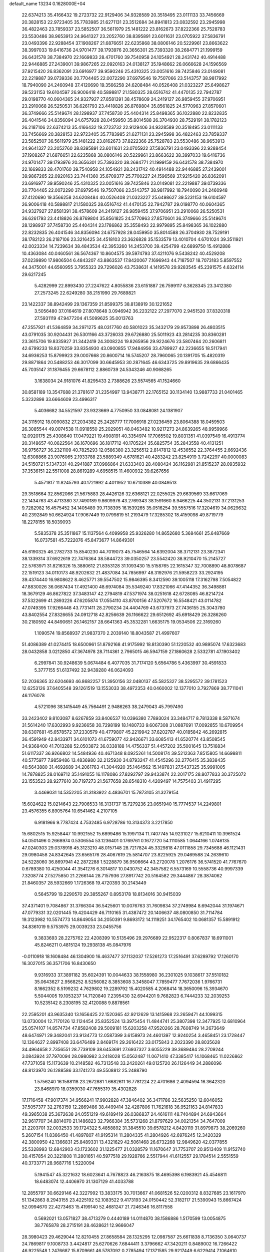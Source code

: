 default_name                                                                    
13234  0.1628000E+04
  22.6374213  35.4166432  19.2723732  22.9129406  34.9328589  20.3518495
  23.0111133  33.7456669  20.3828153  22.9723405  35.7783985  21.6271131
  23.3512684  34.8941813  23.0832592  23.2945998  36.4822463  23.7859337
  23.5852507  36.5611979  25.1481222  23.8162673  37.8222366  25.7528783
  23.5530486  38.9653913  24.9641327  23.2052760  38.8395891  23.6011631
  23.0705922  37.5836791  23.0493396  22.9288454  37.1908267  21.6876651
  22.6235868  38.0806146  20.5229961  23.8663622  38.3997033  19.6416736
  24.9701477  39.1793976  20.3656301  25.7393320  38.2684771  21.1999159
  26.6431578  38.7384970  22.1669833  28.4701760  39.7540958  24.1054921
  28.2431742  40.4914488  22.9446885  27.2439001  39.9867265  22.0920163
  24.0138127  35.1948662  26.0666628  24.1596569  37.9215420  26.8362091
  23.6916977  39.9590246  25.4310325  23.0051616  39.7425846  23.0149081
  22.2219887  39.0739336  20.7704465  22.0072290  37.6979546  19.7507066
  23.5143757  38.9817992  18.7940090  24.2460948  37.4120690  19.3566258
  24.6208484  40.0526408  21.0323227  25.6498627  39.5231153  19.6104597
  26.9006418  40.5898817  21.1580325  28.6516742  41.4470135  22.7942787
  29.0198770  40.0604365  24.9327927  27.8581391  38.4578609  24.2419127
  26.9859455  37.9706951  23.2910068  26.5250531  36.6261793  23.4418826
  26.8769804  35.8561825  24.5770963  27.8570601  36.3749666  25.5149674
  28.1298937  37.7458730  25.4404314  25.8498365  36.1022880  22.8232835
  26.4041546  34.8356094  24.6757928  28.0459950  35.8014588  26.3704930
  28.7529191  38.1782123  26.2187106  22.6374213  35.4166432  19.2723732
  22.9129406  34.9328589  20.3518495  23.0111133  33.7456669  20.3828153
  22.9723405  35.7783985  21.6271131  23.2945998  36.4822463  23.7859337
  23.5852507  36.5611979  25.1481222  23.8162673  37.8222366  25.7528783
  23.5530486  38.9653913  24.9641327  23.2052760  38.8395891  23.6011631
  23.0705922  37.5836791  23.0493396  22.9288454  37.1908267  21.6876651
  22.6235868  38.0806146  20.5229961  23.8663622  38.3997033  19.6416736
  24.9701477  39.1793976  20.3656301  25.7393320  38.2684771  21.1999159
  26.6431578  38.7384970  22.1669833  28.4701760  39.7540958  24.1054921
  28.2431742  40.4914488  22.9446885  27.2439001  39.9867265  22.0920163
  23.7441360  35.6709377  25.7700227  24.1596569  37.9215420  26.8362091
  23.6916977  39.9590246  25.4310325  23.0051616  39.7425846  23.0149081
  22.2219887  39.0739336  20.7704465  22.0072290  37.6979546  19.7507066
  23.5143757  38.9817992  18.7940090  24.2460948  37.4120690  19.3566258
  24.6208484  40.0526408  21.0323227  25.6498627  39.5231153  19.6104597
  26.9006418  40.5898817  21.1580325  28.6516742  41.4470135  22.7942787
  29.0198770  40.0604365  24.9327927  27.8581391  38.4578609  24.2419127
  26.9859455  37.9706951  23.2910068  26.5250531  36.6261793  23.4418826
  26.8769804  35.8561825  24.5770963  27.8570601  36.3749666  25.5149674
  28.1298937  37.7458730  25.4404314  23.1786862  35.3558493  22.9979895
  25.8498365  36.1022880  22.8232835  26.4041546  34.8356094  24.6757928
  28.0459950  35.8014588  26.3704930  28.7529191  38.1782123  26.2187106
  23.3216425  34.4518103  23.3626828  35.1533579  13.4010704   4.6701024
  39.3511921  42.0023334  14.7239634  38.4843534  42.3953260  14.2453700
  39.4254799  42.6899750  15.4912886  10.4363084  40.0460561  36.5674367
  10.8604575  39.5974793  37.4211076   9.5438242  40.4529208  37.0239890
  17.9806504   6.4843207  43.8863537  17.8420067   7.1696943  44.7187507
  18.7073183   5.8597552  44.3475001  44.6560955   3.7955323  29.7296026
  43.7538631   4.1419578  29.9283545  45.2391575   4.6324114  29.6217245
   5.4282999  22.8993430  27.2247622   4.8055836  23.6151887  26.7599117
   6.3628345  23.3412380  27.2573245  22.6249280  38.2151990  29.7689821
  23.1422337  38.8942499  29.1367359  21.8599375  38.8138919  30.1221652
   3.5056480  37.0164619  27.8078648   3.0946942  36.2232122  27.2977070
   2.9451520  37.8320318  27.5931119  47.9477204  41.5099625  35.0013763
  47.2557921  41.5364859  34.2971275  48.0317760  40.5801023  35.3432179
  29.9573898  26.4803515  43.0791035  30.9204431  26.5301166  43.3726033
  29.6726880  25.5011923  43.2814235  30.8360281  23.3615706  19.8335927
  31.3442419  24.3008224  19.8265956  29.9224676  23.5807464  20.2606811
  42.6799233  18.8370259  33.8354930  43.0900855  17.9484956  33.4789927
  42.2236655  18.5117941  34.6936253  15.8799923  29.0007668  20.8600714
  16.5745207  28.7960065  20.1391705  15.4820319  29.8871864  20.5488253
  46.3017099  30.6645953  30.2871645  46.6343725  29.8919635  29.6866435
  45.7035147  31.1876455  29.6678112   2.8860739  24.5343246  40.9068265
   3.1638034  24.9181076  41.8295433   2.7388626  23.5574565  41.1524660
  30.8581189  13.3547688  21.3781617  31.2354997  13.9438771  22.1765152
  30.1134140  13.9887733  21.0401465   5.3232898  33.6664609  23.4996317
   5.4036682  34.5521597  23.9323669   4.7750950  33.0848081  24.1381907
  24.3115912  18.0090832  27.2034382  25.2428777  17.7006918  27.0236459
  23.8064388  18.0459503  26.3085544  49.0074538  11.0918550  25.2029051
  48.0463482  10.9217273  24.8639265  48.9959966  12.0920175  25.4308640
  17.0479221  19.4908191  40.3354974  17.7065502  19.8031351  41.0397549
  16.4913774  20.3148657  40.0622564  36.1670696  36.1817712  40.1705224
  35.6825754  35.2843558  40.4131251  36.9756727  36.2321109  40.7825293
  12.0586380  23.3256512   2.8147812  12.4536552  22.3764455   2.6692436
  12.6308866  23.9076065   2.1933788  23.5889349   4.6781621  40.4283242
  23.8254919   3.7242297  40.0000083  24.5150721   5.1347331  40.2941887
  37.0966864  21.6333403  28.4080424  36.1162981  21.8515237  28.0935932
  37.3536151  22.5511008  28.8619289   4.6958515  11.4600932  39.6267656
   5.4571817  11.8245793  40.1721992   4.4011952  10.6710389  40.0849513
  29.3518664  32.8562066  21.5675883  28.4426126  32.6368121  22.0255025
  29.6639569  33.6617069  22.1434763  43.4713380  37.7490189   9.8609976
  43.2769343  38.1591660   8.9466225  44.3502131  37.2131253   9.7282982
  16.4575452  34.1405489  39.7138395  16.1539265  35.0516254  39.5557516
  17.3204619  34.0629632  40.2392849  50.6624924  17.9067449  19.0799819
  51.2193479  17.3285302  18.4159098  49.8719779  18.2278155  18.5039093
   5.5835378  25.3511867  15.1137564   6.4099958  25.9326280  14.8652680
   5.3684661  25.6487669  16.0737581  45.7222076  45.8473677  14.8649301
  45.6190325  46.2782733  15.8540230  44.7019073  45.7546564  14.6392004
  38.3712131  23.3872341  38.1339314  37.6922619  22.7476364  38.5844723
  39.0350257  23.5542420  38.9210470  15.2145727  22.5763971  31.8216326
  15.3880612  21.8353128  31.1093430  15.5158765  22.1615347  32.7008890
  48.8078687  22.1519123  34.0110173  48.9202632  21.4837084  34.7856997
  48.3192976  21.5958223  33.2924195  39.4374440  16.9808622   8.4625771
  39.5547502  15.9846395   8.3412590  39.1005118  17.3162798   7.5054822
  47.8830026  36.0687434  17.4921400  48.6974084  35.5349240  17.8321066
  47.4144352  36.3498881  18.3679129  46.8627822  37.3483147  42.2794819
  47.5371974  38.0251618  42.6728085  46.8214724  37.5322699  41.2893226
  47.6205874  17.0554110  43.8700156  47.5207672  16.5548421  43.0114782
  47.0749395  17.9266448  43.7731411  28.2790234  24.4404769  43.6737973
  27.7436155  25.3043780  43.8402554  27.8326655  24.0912718  42.8256639
  26.1166622  29.6512692  45.6918429  26.3286260  30.2180592  44.8490651
  26.1462157  28.6641363  45.3532281   1.6635175  19.0534506  22.3169260
   1.1090574  19.8568937  21.9837370   2.2039140  18.8043587  21.4997607
  51.4086389  41.0274415  18.6500961  51.8792168  41.9175992  18.8130390
  51.1220532  40.9895074  17.6323683  28.0432858   3.0212850  47.3674978
  28.7114361   2.7965015  46.5947159  27.1860628   2.5332781  47.1903402
   6.2997841  30.9248639   5.0674484   6.4077035  31.7174120   5.6564786
   5.4363997  30.4591833   5.3777155  51.6137492  32.9439280  46.0624093
  52.2036365  32.6204693  46.8682257  51.3950156  32.0480137  45.5825327
  38.5295572  39.1781523  12.6253126  37.6405548  39.1261519  13.1553033
  38.4972353  40.0460002  12.1377010   3.7927869  38.7711041  46.1176078
   4.5721096  38.1415449  45.7564491   2.9486263  38.2479043  45.7997490
  33.2423402   9.8103087   8.6267859  33.8406537  10.0396380   7.7893024
  33.3484717   8.7813338   8.5871674  31.5614240  17.6302993   9.9236658
  30.7298199  18.1480733   9.6067308  31.0887691  17.0092855  10.6709954
  39.6307681  45.6578572  37.2330579  40.4779807  45.2219942  37.6202787
  40.0185842  46.2692815  36.4591949  42.8433971  34.6101073  41.6759077
  42.9426671  33.6085413  41.6520774  43.8508545  34.9368400  41.7013288
  52.0503872  36.0338188  14.4756337  51.4457202  35.5001645  13.7516834
  51.6117337  36.9266802  14.5484936  40.4671348   8.0925261  14.5008174
  39.5212363   7.8515805  14.6698811  40.5775977   7.9859486  13.4836980
  32.2125930  34.8793247  41.4545296  32.2776415  35.3838435  40.5643880
  31.4692689  34.2061763  41.3044920  35.1464562  15.1497831  27.5437325
  35.9991005  14.7878825  28.0169712  35.1491055  16.1178086  27.8292797
  29.9433874  22.2017175  28.8077833  30.3725072  23.1553523  28.9277610
  30.7197273  21.5677658  28.6548310   4.4209497  14.7575403  31.4917295
   3.4469031  14.5352205  31.3183922   4.4836701  15.7873105  31.3279154
  15.6024622  15.0214643  22.7906533  16.3131737  15.7279236  23.0651940
  15.7774537  14.2249801  23.4576355   6.8905764  10.6541462   4.2107105
   6.9181966   9.7787424   4.7532485   6.9728786  10.3134373   3.2217850
  15.6802515  15.9258447  10.9921552  15.6899486  15.1997134  11.7407745
  14.9231027  15.6210411  10.3961524  54.0501496   0.2668974   0.5306554
  53.1236401   0.1769761   0.1672720  54.1110585   1.0644166   1.0746135
  47.0240303  29.0378918  45.3123210  48.0157148  28.7217824  45.3329818
  47.0111858  29.7345688  46.1121431  29.0980458  24.8342645  23.6565176
  28.4067619  25.5814707  23.8225925  29.0469588  24.2639610  24.5228060
  36.8697941  42.2872288   1.5228879  36.9506664  43.2720078   1.2076176
  36.5741520  41.7767670   0.6789380  10.4250044  41.3541276   6.3014817
  10.0430752  42.3457582   6.5573169  10.5558736  40.9997339   7.3208774
  27.5275850  21.2266144  28.7157936  27.8917742  20.5164582  29.3444867
  28.3874062  21.8460357  28.5932669   1.1726368  19.4720393  30.2143449
   0.5645799  19.2290570  29.3855267   0.8953178  18.8134016  30.9415039
  37.4371401   9.7084867  31.3766304  36.5425601  10.0076763  31.7609834
  37.2749984   8.6942044  31.1974671  47.0779331  32.0201445  19.4204429
  46.7110165  31.4387472  20.1406637  48.0800850  31.7114784  19.3123982
  10.5574773  14.8649054  34.2050391   9.8693172  14.1119251  34.1765402
  10.0681357  15.5891912  34.8361019   9.5753975  29.0039233  23.0455756
   9.3833693  28.2275762  22.4208399  10.5135496  29.2976689  22.9522317
   0.8067837  18.6911001  45.8246211   0.4815124  19.2938138  45.0847976
  -0.0110918  18.1608484  46.1304900  16.4637477  37.1132037  17.5261273
  17.2516491  37.6289792  17.1260170  16.3027015  36.3571706  16.8430650
   9.9316933  37.3891182  35.6024391  10.0044633  38.1558980  36.2301025
   9.1038617  37.5510182  35.0643627   2.9568252   8.5256082   8.3853608
   3.3458047   7.7859477   7.7672036   1.9766731   8.1662352   8.5199232
   4.7629802  19.2289792  15.4020585   4.2068414  18.3650096  15.3934670
   5.5044005  19.1053237  14.7120840   7.2395430  32.6944201   9.7682823
   6.7444233  32.2039253  10.5235142   8.2308195  32.4120088   9.8878561
  22.2595201  43.9635340  13.1656425  22.1520365  42.9212629  13.1415968
  23.2659471  44.1099315  13.0730004  12.7170126  12.1124454  25.8352524
  13.3975454  11.4844741  25.3807398  12.3477925  12.6810964  25.0574107
  14.8574734  47.8582408  29.5009181  15.6203258  47.9520266  28.7608749
  14.2673649  48.6474971  29.3482041  23.9134773  12.0587399   3.6158973
  24.4601397  12.9240254   3.4658451  23.1728447  12.1364627   2.8997408
  33.6476489   2.8469174  29.2616422  33.0175843   2.2023390  28.8035628
  34.4964658   2.7356551  28.7739109  38.6453691  27.6937327   3.6055229
  39.3689484  28.2709244   3.0843924  37.7970094  28.0980982   3.2418028
  15.0562487  11.0671410  47.3385417  14.1068465  11.0226862  47.7371058
  15.1173639  10.2148582  46.7313548  33.2420261  49.0125720  26.1126449
  34.2886096  48.8123970  26.1288586  33.1741273  49.5508812  25.2488790
   1.5756240  16.1588118  23.2672881   1.6682611  16.7781224  22.4701686
   2.4094594  16.3642320  23.8468970  18.0359030  47.7655319  35.4302828
  17.1716458  47.9017374  34.9566241  17.9902828  47.3846402  36.3471786
  32.5635250  12.6046052  37.5057377  32.2763159  12.2869486  38.4499414
  32.4287806  11.7621618  36.9521163  24.8147833  49.3965038  25.3672638
  24.0551219  49.6189419  26.0386837  24.4616111  48.7404894  24.6943664
  32.9617707  34.8814070  21.1486823  32.7966384  35.5731268  21.8797629
  34.0021354  34.7647009  21.2203701  32.0032533  39.1724322   5.4858892
  31.3845510  39.6578212   4.8420119  31.8979873  38.2069260   5.2607154
  11.8366450  41.4897807  41.9195314  11.2804335  41.2804926  42.6976245
  12.3420329  42.3800950  42.1366831  25.8489331  13.4321629  42.5061468
  26.6732268  12.9849620  42.0377855  25.5328993  12.6842903  43.1723602
  31.1225477  21.0328579  11.1670647  31.7753707  20.9513409  11.9152740
  30.4157854  20.3221808  11.2801651  40.5977518  29.1928766   2.5517944
  41.6112557  29.1784514   2.5551559  40.3733771  28.9687716   1.5220094
   5.1941547  45.3221632  18.6023641   4.7678823  46.2163875  18.4695398
   6.1983921  45.4546811  18.6483074  12.4406970  31.1307129  41.4033788
  12.2855797  30.6629146  42.3227992  13.3833175  30.7013667  41.0681526
  52.0200312   8.8327685  23.1617970  51.1342863   8.2943155  23.4225192
  52.1083522   9.4173193  24.0150442  52.3182117  21.5390943  15.8667424
  52.0994670  22.4273463  15.4199140  52.4681247  21.7246346  16.8117558
   0.5692021  13.0571827  38.4713279   0.4440189  14.0114870  38.1586886
   1.5170599  13.0054875  38.7765878  28.2715191  28.4628621  12.9666047
  28.3980423  29.4629044  12.8210455  27.8658584  28.1325295  12.0987587
  25.6611838   8.7136350   3.0640737  24.7869817   9.1008733   3.4424817
  25.6270626   7.6844411   3.3796662  47.3420211   0.8489002  16.7266422
  46.9225548   1.2476687  15.8709661  46.5787092   0.2785494  17.1371585
  29.9217449   6.6229414   7.1064610  29.3194402   7.0759076   6.4188470
  30.8283541   6.4301664   6.7004869  38.3149975  44.9128592  12.5006101
  39.1852878  45.4139295  12.8452412  38.2278428  45.2377036  11.5289256
  20.6740627   2.4627541  11.4827861  20.6101030   1.4467678  11.5898007
  21.6130579   2.6091249  11.0615512   6.4440442  32.8290536  37.7529055
   6.9566080  33.1198127  38.6187015   6.9807873  32.0028686  37.4494773
  41.4837269   6.6128885  40.6214913  41.4088429   5.8072885  41.2289494
  41.0447643   6.3658570  39.7743335  44.9784049  37.4315155  44.7946234
  44.1625470  37.9276911  44.4605803  45.5775342  37.4158989  43.9423645
   6.0193023  38.4457695  36.0564307   5.5780122  38.7375555  35.1626817
   6.8881811  38.0405827  35.7567619  49.4983294  31.4087974  33.2436651
  49.2223696  31.8963634  32.3215134  48.5928872  31.5087366  33.7318302
  37.2369879  15.8535669  24.3039073  37.8878999  16.6180358  24.1891401
  36.4873277  15.9898036  23.6309849  49.5877042  24.1152228  12.5928100
  49.9101738  24.0917149  11.5716508  49.0792021  23.2491957  12.6945529
  33.6799846  23.3460429   1.9978094  33.7209470  22.3766339   2.3103147
  32.8446363  23.3145919   1.4134765  14.6941484  36.5553811   6.7792406
  14.3405817  37.4658944   6.5450926  15.5157168  36.6954642   7.3415563
  46.9982003  34.3969625   5.6210804  46.3295652  34.7128971   6.3112974
  47.8661066  34.9562202   5.7603117  34.1975640   7.0338127  30.9513379
  33.6370804   7.2393883  30.0757995  34.0926266   5.9897138  30.9547359
  43.1020037  31.9665364  35.2661896  43.7237507  32.6173772  34.7477141
  43.6906779  31.8617434  36.1269566  -0.0809959  27.6350875  16.0387424
   0.4414672  28.5009419  16.3297335   0.1697659  26.9355443  16.7337048
   2.5777600   0.3257350  17.9539689   2.2288674   0.1892108  17.0006127
   2.3012104   1.3082352  18.1564531  45.4209048  27.5395702  36.0218461
  44.4780246  27.3143244  36.4567479  45.9070967  26.6393173  36.1303458
  49.2865133  13.0099069   9.0751017  49.6394374  12.2727995   9.6701777
  49.1362460  12.5460449   8.1863524  49.4583414  15.7632139  31.2766145
  49.7429390  15.1882360  32.1071715  48.4434825  15.8276904  31.3007287
  19.9498665   1.6968107  33.2389772  20.7737784   1.9534455  32.6962038
  19.3668338   2.5279850  33.3845302   3.5358367  41.8942826  16.9475994
   3.8601067  42.1872952  17.8628940   4.0292396  41.0267946  16.7194188
  15.7523153  39.6892208  40.6857475  16.1741408  39.6366962  39.7689261
  14.8324575  39.2219731  40.5896220  37.1514330  11.7220818  29.3636420
  37.4932104  11.6165038  28.4190210  37.5392582  11.0140625  29.9340123
  43.9511129  10.0774294  46.5448500  43.1024215   9.5314112  46.3549407
  44.6431777   9.6537873  45.9037808  41.9953155  19.8759442  24.7833509
  42.3897097  18.9744872  24.3451427  41.5291837  19.5273739  25.5942617
  39.3778193  25.7441918   8.6736482  39.0954716  25.1795013   7.8907898
  38.5159684  25.8159283   9.2208004  48.4210481  15.3512785   9.8809243
  48.8854776  14.5586215   9.3432898  48.3035383  14.8859287  10.8196647
  53.8432902  27.6565381  44.5536164  54.5051224  27.0226520  44.9953029
  53.7626008  27.4596876  43.5560695   6.5356862  21.0043052  16.8742062
   6.0575181  20.4430792  16.1525775   6.1747972  20.6462467  17.7592236
  41.8180136  21.4916993  22.5079011  41.6857153  22.4344552  22.9105272
  41.7757456  20.8711544  23.3368291  38.0839162  37.8301102  19.6758830
  38.3069606  36.8133386  19.4108581  37.1123912  37.8496260  19.2488768
  38.4631678  16.4272125  47.6254918  37.8126528  17.0250825  47.0829470
  39.2780714  16.3921707  47.0193406  31.8188668  29.5565634  44.8003645
  32.1794710  28.6645896  44.6020122  31.6009367  29.5795202  45.7958373
  26.9946554  34.8160427  16.0358290  27.6062831  34.1723354  16.5529309
  26.1989852  34.3106035  15.7617051  25.3365727  48.8946359   3.3854938
  24.6053843  48.5353953   4.0027951  24.9295579  48.9172619   2.4697624
  25.1448518   2.9088386   5.6139344  25.9492574   3.2864721   6.1446445
  25.3674325   3.1313236   4.6418348  22.5786051  24.0023867  45.3981879
  23.2987658  24.0122864  44.6438659  22.1607688  24.9286609  45.3061941
  42.7695762  32.0663177  18.5888782  42.3038428  31.3708975  18.0581532
  43.6328937  32.2207293  18.0683684  51.3823268  29.7213740   0.9932386
  51.5720799  29.4787544   0.0212196  52.3048014  30.0816496   1.4006798
  17.8287649  29.7961388  11.3332445  17.8208643  29.8559899  12.3761173
  17.5067468  28.8412240  11.1103894  26.8374431  22.4375479  11.9529813
  26.7308296  21.4541238  12.0187593  27.4588796  22.7634429  12.7244772
  29.8630567  13.8211855  39.9574295  30.6639236  13.1416479  40.0590612
  29.0732901  13.1383821  40.2045328  20.4860278  49.0590531  11.2818161
  20.2740522  48.6895953  12.1941982  21.4762248  48.8823034  11.1460635
  52.7857063   5.1839466  23.1778525  53.3184630   6.0468178  22.9487964
  53.1385817   4.9529309  24.1198260  18.2743533   2.9876218  43.2447804
  18.4167308   2.9463084  42.2084892  17.5028306   3.6501499  43.3245345
  15.9249891  47.6967675   9.8235147  15.3927235  46.9709232   9.3805639
  16.4597733  47.2867719  10.5979933   2.5292253   1.3117102  23.8776896
   2.5642190   1.3654848  22.7948737   1.5885443   1.5567421  24.0603930
  32.8187274  27.2004825   6.1419870  32.4792339  26.6834642   6.9745735
  32.9417456  26.3737561   5.4853900   5.8348012  18.0757404  42.2831758
   4.9607358  17.8438720  42.7000754   6.1673172  17.2598174  41.7674831
  28.4865020  35.9878353  13.7972623  27.8897695  35.5990072  14.5468974
  29.4479110  35.8610321  14.1437327  19.0895517  28.8579288   7.7610283
  18.5523064  28.1792384   8.3536499  19.6957496  28.3046525   7.1915640
   9.6078250  24.1466063   1.5678196   9.2034856  23.2502995   1.2793051
  10.4459135  23.8460554   2.1593435  37.5358000  35.9186603   9.7590696
  36.5756195  36.3843946   9.8714874  37.5022404  35.8882116   8.7222898
  36.7947491   7.1112935  30.5584714  35.8318950   7.0789220  30.8870776
  37.2241375   6.2732899  31.0294832  37.7699069  45.1430539  20.9213668
  38.2741844  45.5911584  21.7437675  38.1618821  45.6718968  20.1544363
  16.1125892  24.3724004  13.8004573  16.2995695  23.7137383  13.0218029
  15.1523261  24.7281316  13.6721638  53.0186990  42.7625581  22.1412433
  53.1135857  42.9704186  21.0789512  52.1522688  43.3007354  22.3348132
  26.2822571   7.6010584  24.0775289  26.6813982   6.6383246  24.0641973
  26.9869406   8.1198873  23.5436550  13.7021623  41.1050055  34.5803571
  13.4926646  41.8710669  35.2312478  12.8403175  41.0076767  34.0708553
  29.5032657  39.4303435  38.8796240  30.1746749  38.9583741  39.4704639
  29.2760540  38.6507167  38.1649002  16.3305372  31.9055472  42.1539666
  15.7416017  31.4566052  41.4984989  15.8112772  31.9435905  43.0318330
   7.8151738  30.8931849  44.6594246   7.7088732  29.9216216  44.4396589
   8.8319174  31.0754509  44.4425822  41.8413861   4.2769915  13.2047946
  40.9943545   3.7582344  13.3627096  41.7853286   5.1198392  13.8398576
  34.1350374  32.8330245  39.0490120  33.7181842  32.0409582  39.5164336
  33.5636459  32.9813733  38.2125842  27.0444065  44.2099941  31.8449795
  27.6524634  44.9587132  31.5077024  27.6986027  43.4859498  32.1841735
  23.0193699  37.4772285  15.1225665  23.5949326  38.0727493  15.7041206
  23.0939744  36.6060930  15.6823017  43.7395328   2.5598243  33.0569554
  44.4264588   3.3058575  32.9266216  44.2620447   1.6715952  32.8764132
  10.5073518  10.5369934  36.5437525  10.8400566  11.3120934  35.9722345
  10.5227755  10.9632037  37.4746027  18.9284748  24.9810726   7.0784868
  18.4347828  25.4614519   7.8986147  18.1609805  24.4679825   6.6915006
  48.1601476  11.8605556  19.2525854  48.2897183  11.7340401  18.2653295
  48.9595375  12.4014512  19.5911662  49.5877424  36.3744282  38.2703939
  50.4536587  36.8770780  37.9907407  49.3062303  35.8756318  37.3765313
  16.3422064  25.3437605   2.1327874  16.3586873  26.1445356   1.4900551
  16.5712130  25.7522869   3.0612661  10.7129935   4.0679001   7.3751242
  10.4241489   3.8618336   6.4271409  11.4538775   4.7395317   7.2482298
  31.5830085  39.1308032  34.0910643  31.8603487  38.1720938  34.2756961
  32.0467113  39.3489287  33.1748007  17.7365183  20.4807160  26.6271115
  17.8693780  19.4703501  26.8712374  17.9528248  20.9472972  27.4883293
  17.1389039  30.3696975  16.6728104  16.1924841  30.8135377  16.6459050
  17.0159988  29.6503505  17.3710191  14.5659469  13.7729993  17.0900285
  14.4937039  12.8513670  16.6364348  15.0100186  14.3801923  16.3580058
  22.4501224  42.4651178  21.0702278  21.6200527  42.0919102  21.6061727
  22.3834058  41.9599983  20.1977391   5.2232264  47.2423217   6.0268091
   4.8305533  46.8848295   6.9035651   5.1384172  46.4636190   5.3499079
   8.9634316  18.8849712  32.2627526   9.3242153  19.1562743  31.2740217
   7.9513165  19.0972580  32.1557468  32.5267273  42.6883904   2.9979059
  32.9336287  42.5778154   2.0875321  32.9431116  41.8503655   3.4820257
  17.5530585  17.9828833  27.7604884  17.5757703  17.2963514  26.9429893
  16.5377292  18.0651631  27.8979307  51.7757162  27.0628182  24.3044551
  51.7592205  26.1505765  23.9498410  52.1330262  26.9309328  25.2271964
  46.0787891  14.0774374  43.7665051  45.1452240  14.4829845  43.7653283
  46.5942070  14.5276357  43.0106715  10.8715944  38.9724296   1.6984140
  11.5594590  38.4272113   2.2253539  10.1232743  39.1004505   2.4113775
  47.4323506   5.3493303   6.3427943  47.2965282   5.9980978   7.0915345
  47.1590429   5.7784202   5.4406087  37.9340249  10.6310372   7.9066494
  38.9898511  10.5870282   7.8578732  37.7203211   9.6286875   7.7129384
   3.0471597  33.1755182  13.9177903   2.4428926  32.8271593  14.7248572
   3.9908922  33.2249664  14.3155761   1.7620307  43.6399558  42.9591978
   1.6416216  42.7794964  43.5278310   2.7490141  43.6484213  42.6287127
  46.6633128  34.5245180  32.0323807  46.3528443  34.8107700  31.1129653
  47.1732479  33.6104943  31.8563871   3.6005925  15.5779714  37.1940271
   3.9382902  15.4422133  38.0898652   4.1990463  15.0135971  36.5791252
  32.7788895  22.6868989  23.3857082  32.1827858  22.2424691  24.1706283
  32.8904542  21.8506525  22.7540044   7.9005444  13.9625424  23.7426791
   8.4447357  13.8162011  24.6336651   8.3036776  13.3766962  23.0720226
  48.2203506  14.4472854  12.2212614  47.4147840  15.1788782  12.3779943
  47.5897763  13.6123650  12.3761106  14.7795673  33.8402111  11.9833179
  14.7837148  32.8348782  12.2624125  14.5763963  34.4301523  12.7794048
  52.2658253  45.3207156  27.0654859  52.4484138  45.1763912  26.0586952
  52.9552209  46.0643001  27.3464461  49.3921823  48.2700958   0.8787009
  49.0135166  48.9703080   1.5909886  49.5005566  47.4497023   1.5362722
  32.6759914  31.0039815   1.6779934  31.8304559  30.8188820   1.1899845
  33.2113632  30.1416382   1.7015048  24.9934801  33.0445415  35.3961390
  24.5419522  32.4802694  34.6546190  24.5713499  32.8175483  36.2642394
   0.8272485  49.5503518  34.6641758   0.2540759  48.6300499  34.5737955
   0.6041881  49.8036585  35.6514862  25.9101687  42.0397946   3.5104643
  25.7118275  42.1929502   2.5413891  26.6712214  42.6619396   3.7567532
   2.6218920   9.3598713  26.3048260   3.3786669   9.9424252  26.5295696
   1.9591127   9.9287742  25.7781514  29.9474604  35.0530943  23.0935178
  29.4152603  35.5509282  23.7799078  30.8715280  34.7874300  23.5591666
  31.4381197  41.4204825  19.3963148  31.5795063  41.4161267  18.3581038
  30.5779953  41.9505687  19.5153918   5.7517547  27.3414878  26.0056824
   4.9599781  27.4666061  25.3842677   6.4385651  28.0308328  25.7142010
   0.5799724  15.6653628  37.6401608   0.1617311  16.5522846  37.8396025
   1.5962176  15.7750162  37.6039998   5.6941684  47.4301180  23.4592426
   6.3765344  46.8366807  23.0809958   4.7447026  47.0867848  23.1589115
  19.3263346   0.7994177   0.4691803  20.1626129   0.9384519   0.9875906
  18.6152656   0.5870879   1.1722328  23.9212481  47.0046306   5.3218771
  22.9689808  47.1061830   4.9747976  23.9375890  47.2278864   6.3162977
   7.2974281  20.0662777  21.3198915   7.0374722  20.2993574  22.2935465
   7.9250864  19.3355142  21.3774905  18.1475047  20.2241758   6.2527973
  18.0331115  19.6392419   5.4456373  19.0864948  20.6415780   6.2034701
   1.1085266  10.0506236  28.5601012   1.6645279  10.4318937  29.3033590
   1.6466272   9.9872825  27.7630982  18.4426605   2.7023333  36.1634061
  17.6660989   3.0600125  36.7402534  18.1033722   2.9733839  35.2066312
   8.0581111  45.7853825  23.3660672   8.3837085  46.4099452  24.1224421
   8.8279209  45.1391214  23.2266386  49.0318607  21.7358523  18.8892385
  48.0895082  21.9611151  18.9060374  49.5453212  22.4942257  18.4564146
  42.4489786  27.8262387  13.1081663  43.1638168  27.3147522  13.7060815
  43.0107026  28.6694676  12.9033562   7.3777354  19.2021044  25.8672713
   6.6708027  18.6032186  26.3767536   7.9977054  19.4290834  26.6715257
  39.0866434  13.2949465  44.5918129  39.1182176  14.1399820  43.9863296
  40.0899063  12.9868032  44.6790146  38.0814702  17.4766005  27.6725295
  38.5267795  17.1978889  28.5151826  38.4710263  18.3875913  27.3993714
  11.9968655   7.1649662  17.4080344  11.9698771   6.5213633  18.2026396
  12.1988596   6.6420593  16.5394520  10.9698818  47.5479927  24.2066800
  11.1455353  47.1222780  25.1073530  11.7960054  48.1303785  24.0727765
  53.0655573  13.1730024  19.3443132  52.3922438  12.6871517  18.6855613
  53.9730028  12.9638449  18.8808541  21.2324811  33.2430980  40.7620771
  21.7050304  33.1517037  39.8682675  20.2775428  32.9546146  40.6147484
  35.4891258  26.1538874  14.7903377  35.1211472  26.4555528  13.8959403
  34.9185795  25.2942301  15.0458104  34.8777188   7.6710592  24.1200740
  35.8486309   7.8694330  24.0206247  34.4899663   8.6586272  24.2938340
  36.4667248  44.9189891  23.8040329  36.3201048  43.9146690  23.9091601
  37.2751543  45.1268995  24.4200557   6.5602756  47.6327593  30.4342614
   5.5102179  47.5547640  30.4710257   6.8116702  46.7247745  29.9704063
  46.2757637  34.3885682  36.5759109  45.4775426  35.0210755  36.3995575
  46.5363639  34.5873958  37.5474205  41.7928730  14.9813051   0.6347854
  42.3383660  14.1729675   0.3233038  41.2158595  15.2192085  -0.1986592
  50.7610107  38.7467159  34.1162795  50.9744781  37.7046407  34.0515286
  50.1889820  38.9536414  33.3135425  31.9329761  34.5554606  27.1716213
  32.3960031  33.8237347  27.6533170  31.7870430  35.3182267  27.8189150
  17.6773122  10.3266457  25.7305055  17.6407773   9.3337179  26.2172966
  18.0501978  10.0135358  24.8083880   6.0842281  45.4925404  41.4984657
   5.6971226  44.9339990  42.2910799   6.9551999  44.9198571  41.2771166
  49.4214269  46.4343833  42.4175403  50.3520210  46.8131993  42.5826275
  48.9663177  46.5003996  43.3551706   3.6478119  26.9537165  13.1330660
   3.9868786  26.2299440  13.7675995   2.6728926  27.1314012  13.4893132
  53.0351426  34.6204386  18.3730873  52.2892526  35.2886602  18.3311773
  53.6473371  34.8551136  17.5242871   3.8945971  47.9534991  30.3465953
   4.1285736  48.8469163  30.7980153   2.9304637  47.7072380  30.7400323
   5.9906281  42.6139202  47.8423259   6.6490006  42.1543002  47.1960736
   5.1926384  41.9569241  47.8824318  38.8915095  17.7259540  23.6221472
  38.3746547  18.5764227  23.9813379  39.3152815  18.1905786  22.7500713
  47.5752884   2.4986079  18.7301080  47.4660889   2.0000400  17.8597748
  46.6829882   2.6667801  19.1441710  53.3092649  39.3822374  31.2531148
  53.3371540  38.3642718  31.3603503  54.2293582  39.7569345  31.5290809
  10.8424475   7.6902168  26.4491857  10.0200629   7.1328856  26.1150089
  10.3992863   8.3254668  27.1495520  33.2842912  26.9353756  24.4007822
  34.1868214  26.8213090  23.9962418  32.6281668  26.3647346  23.9184243
  45.1362918  21.0540561   6.5776643  44.3787667  20.4396952   6.8945139
  45.9114004  20.3486879   6.5511567  20.4574125  29.2751172  31.9306920
  21.3215624  28.7213905  31.7192611  20.3634184  29.9201499  31.1531944
   6.8209241  -0.1254883  26.1975935   5.9454405  -0.4199349  26.7011577
   6.4789341   0.7335997  25.7091979  51.7720347  27.9475834  46.4585521
  52.4704334  27.8551984  45.7236978  50.8843695  28.1399037  45.9924943
   7.4210763  20.3130808  43.8797342   7.6545685  20.4290536  44.8608499
   6.3834611  20.1525327  43.9669668  21.4570021   5.0138680  31.1654810
  21.4389991   5.3480522  32.1077216  21.7440117   4.0133297  31.2843777
  49.8156377  32.8675915  23.2903866  49.4129096  31.9540802  23.1554703
  50.4237416  33.0761323  22.5186882  14.7511874  37.6458890  46.3254683
  13.7696159  37.7306418  46.0166655  14.8252554  38.3226461  47.0592329
  42.4386093  36.5854949  17.0036258  42.2232966  36.0135801  17.8434988
  42.7451134  35.8147038  16.3772772   2.9539659   0.3768270  10.3534141
   2.5042343  -0.4279425  10.8618229   2.1803777   0.5483341   9.6079703
  49.2025245  46.3749763   2.8945448  49.6558854  45.6703573   2.4531538
  49.7764679  46.7433027   3.7116551  14.4974813   5.5285599  15.5695788
  14.7273472   5.3957208  16.5484468  14.4852678   6.5394803  15.4530070
  25.9065404  33.7936789   4.8993797  26.1535258  34.2267009   5.7706325
  26.3414004  34.3876220   4.1712526  13.0238790  32.3124697   3.3301480
  12.9033565  32.3382885   2.3343482  13.0815505  33.2984528   3.6403168
  49.3337622  46.9244379  14.5840447  48.4264929  47.0924448  14.0641804
  49.0847349  47.2031790  15.5464073  18.4795516  32.3239044  40.4271451
  17.8272487  32.1365709  41.1846394  18.4417649  31.4855871  39.8059159
  43.5545315  14.9024689  44.1870727  43.2201273  15.8767040  43.9286227
  42.6893202  14.4638474  44.6172885  46.0921491  15.6830868  18.5307027
  46.0593746  15.5530731  17.5098314  46.7528321  16.5044219  18.6808536
  24.1922365   2.5394527  39.1550724  24.8317535   1.7639862  39.4915319
  23.2891132   2.0574582  39.2558223  30.1256956  33.2001262   2.6718595
  30.1691253  32.4366626   3.3041313  31.0624789  33.4206143   2.3527259
  22.8533358   8.3168130  20.8852895  21.9998706   8.7321245  20.4321609
  23.6328391   8.9686297  20.6251558  53.9670085  33.5286740  29.4572388
  52.9512363  33.4178808  29.4015166  54.2044054  33.7692067  28.5005948
  24.7833534  31.9357910   1.5291071  25.7012270  31.5894267   1.2297461
  24.0776432  31.3983008   1.0064474  35.5306768  47.3837679  23.3705739
  35.9982121  47.6429269  22.5563030  35.7894050  46.3893326  23.5182486
  34.5545477  26.3379375   9.9593008  34.2392041  26.8063440  10.8410258
  33.8627629  25.5658658   9.8542132  17.0427215   6.2135757  24.6375628
  17.7593196   6.1292253  23.8802154  16.1943935   5.9956245  24.0757127
  48.6982252  22.2602408  45.9072348  49.0635606  23.1515101  46.1834414
  48.2984977  21.8369045  46.7024129  23.7019950  20.5688305  27.8828156
  24.1733562  19.6779260  27.7015816  23.5930550  20.9200995  26.9022195
  42.7168944  -0.0336523  37.1566903  42.3642008   0.7619848  37.7449475
  43.5367215   0.2801654  36.6743409   6.3751496  31.1446613  11.8162778
   6.6475734  30.1876958  11.5853510   6.9319823  31.3986137  12.6193002
  50.8864518  47.8455355  23.4041314  49.9890156  47.5522653  23.8541027
  50.6855670  48.8674122  23.2178149   6.3688977  40.8094415  25.0982675
   6.2108078  40.7023650  24.0512134   5.5311902  41.2554578  25.4388358
   1.5076074  44.0727659  39.3781295   2.5072211  44.1904395  39.5184733
   1.3313758  43.0958437  39.7534839  39.2075022  40.6974409  32.4294919
  39.9557010  40.8547534  31.7834086  38.3828895  40.7786069  31.8109726
  24.9243956  41.3744121  45.9007660  25.0468548  40.8751887  46.8205467
  25.9223698  41.6051929  45.6693574   6.2704201   8.6233875  13.5791636
   5.8865346   9.5247991  13.2260969   5.5060999   8.3130045  14.1818464
   8.8714502  20.3083182  27.7566561   8.5282215  21.2324029  27.8156342
   9.4487894  20.1302332  28.5964634  44.5903492   5.9652375  37.0701025
  44.5108856   6.3956350  38.0358559  44.9976057   5.0608202  37.2653693
  21.1405726   2.3213464  41.8485700  21.0583320   1.6673310  42.5796614
  21.1120518   3.2601570  42.1867445  26.3485041   4.8114812  18.7057122
  27.3873177   4.7738749  18.6153573  26.0523838   5.5497457  18.0734705
  50.7099864   2.0596021  26.6323368  51.0426677   2.9328487  26.9859682
  51.2614211   1.3216283  26.9926342   8.8541795  13.8270933  30.9287353
   7.8566355  13.8666770  30.6381289   9.0755293  14.7890689  31.1257893
  13.2805337   8.6077005  22.3838257  13.5584799   8.5026582  21.3725166
  12.5967799   9.3563679  22.3334788  49.1265913  44.9115276  27.5050715
  50.1014013  44.5862581  27.4894861  48.5816786  44.1031692  27.8116440
   0.2506696  11.3647980  22.2689214  -0.5181841  11.4831468  21.6326104
   0.5362842  12.3066688  22.5883812  19.5326740  43.9074200  36.5217343
  19.6593227  44.1852728  35.5906666  19.9280742  44.6507869  37.1198597
  34.1584020   8.2684721   4.4506153  34.7178329   7.7634123   3.7874658
  33.1699217   8.1231489   4.0837749  51.5386651   9.3097460  34.4566983
  52.2087558   8.7030821  34.9023107  51.9426621   9.4967291  33.5268484
   3.5928363  23.6315011  45.8259886   2.7500952  23.0479582  45.7083842
   3.7205247  23.6185306  46.8718402   8.6198114  29.2420356   2.5140985
   9.6034242  29.1007338   2.6950528   8.6003238  29.3516743   1.4792527
  23.0483877  43.9413293  18.1730469  23.7626476  44.0489696  17.3889710
  22.7060474  42.9973492  17.9767828   6.1066190   1.7714972  12.9623244
   6.2536282   0.7717384  13.0585989   5.4701375   1.8551746  12.1353733
  43.3694834  16.6223752   9.5309634  42.9570490  16.1462464   8.7047915
  44.4033009  16.4654012   9.4341267  36.8545393  12.6727696  33.3934200
  37.6555671  12.0435928  33.4808537  37.2601750  13.4574835  32.7968633
  36.3379895  23.2429705   1.7617850  36.7773852  23.7972053   1.0185130
  35.3177947  23.4871761   1.7117941   3.5466768  32.3289239  25.0683301
   3.7820031  31.6113942  25.7724217   3.1100808  33.0880756  25.5650626
  41.8175646  34.4846072  24.2538011  41.1365040  34.4902464  24.9844677
  42.2687269  35.3716768  24.3257658  49.7056393  36.1462303  42.9072317
  50.5503152  36.5698037  42.5279599  49.2143573  36.9466300  43.3665019
  35.3536507   8.5779285  10.5764211  34.4609526   8.2678915  10.1626910
  35.2020021   9.5366066  10.8527778   3.7958098   7.3645102  10.7803224
   3.3192425   8.0049445  11.3915078   3.7843453   7.7834726   9.8851372
  15.0653583   6.0604541  34.7192541  16.0892823   5.8896154  34.7055783
  14.9774671   7.0638895  34.5971066  20.9543521  45.0623501  31.3144393
  20.0859097  44.9364764  30.7180379  20.9882332  46.0294333  31.5692530
  18.0655176  48.4168153  13.1262908  19.0191402  48.4480170  13.5380829
  18.1184060  47.6629614  12.4446555  49.6580057  29.3864514   9.4811616
  49.9962992  30.2270871   9.9621484  49.2993798  28.8050083  10.2886406
  10.3153888  20.4266838  24.3047153   9.5183583  20.2494925  23.7425063
  10.5925515  19.4945251  24.6701197   5.3207075  17.8356767  27.3536522
   4.6422939  18.1922135  28.0946104   6.1222567  17.5234471  27.8676920
  45.5518838   5.4702074  11.2175569  45.8937852   4.4638766  10.9966581
  45.9055855   5.5821677  12.1583827  16.5692353  27.4427050  34.2294723
  17.1086392  27.5090397  33.3324631  17.0632159  28.1107321  34.8204149
  24.1588236  43.6043202   6.3353522  23.9723005  43.8756048   5.3777269
  25.1854112  43.5740842   6.4230616   6.3709129  39.5042421   1.3158444
   5.5333953  39.9747786   0.9071619   7.0074324  39.2955097   0.5119683
  51.5086488  22.7328633  27.8843893  50.9555644  23.0362502  27.1302431
  51.8382012  21.8296016  27.6274753  42.7950952  17.4115046  23.8263105
  43.0766563  16.6678941  24.5038359  42.0955911  16.9143465  23.2545811
  13.8417970   1.9948508  34.8011505  14.5339353   1.3189631  35.1426535
  14.0835719   2.1099305  33.8312149  50.4776365  23.9031268  17.7473709
  49.6287774  24.3934504  17.3357111  51.0335542  23.8565438  16.8973172
   4.6750402   3.2447874   6.8392362   4.2173942   2.3844774   6.9700068
   5.4906982   3.3386172   7.3835693  24.7907702   4.1074773   8.8385115
  24.6341245   3.2653804   8.3152923  24.5463523   4.8571570   8.1742670
  19.6829261  43.4225899   1.4194490  19.8737995  42.4836325   0.9600980
  20.0112090  44.0622302   0.7386787   1.2337255  10.4963837  10.2340367
   1.8878229  11.0044356  10.8181352   1.8682902  10.0842533   9.5113175
   5.0825966   2.1026134  10.1887519   4.3326674   1.4035318  10.0768948
   4.5677944   2.9647383  10.0670906  33.8911399   9.9848651  25.3138141
  34.3215587  10.8885377  25.5846662  33.1955444   9.8143682  25.9890769
  20.9723162   9.3362020  13.7791588  20.9749813   8.3204133  13.4605115
  20.9497927   9.2477090  14.7559044  40.1556556  48.1134954   2.4079905
  40.1975240  48.7614585   1.5478726  40.8805411  47.4151740   2.1028299
  26.2858305   9.4205619  18.5696098  25.6180074   9.9397024  17.9123721
  27.0828668  10.1528236  18.5864337   4.1200713  11.8736290   3.6755434
   3.5379579  11.0104907   3.8128736   4.9700360  11.5440310   4.1159081
  24.0673616  24.0915288  36.7673037  23.2246723  24.0871215  36.2367596
  24.7716570  24.4133074  36.0772918  30.7130767  47.5112580   8.1150009
  30.5381737  47.3911533   7.1270858  31.7215094  47.5529007   8.3268196
  50.4087725  12.1649843  32.7423928  49.7803638  11.3840053  32.7107848
  50.8477589  12.2172741  31.8106114  25.1240984  44.6168251  46.8324607
  24.7271735  44.5984964  47.7621264  24.4996087  43.9127149  46.3558020
  15.2511221  39.3883820  27.8169395  16.0166272  39.9294669  28.2463419
  14.6123272  39.0855826  28.5184909  13.5084441  39.0418217   6.7104998
  13.3545823  39.9023076   6.2055239  12.7870019  38.3927077   6.5591222
  10.1392636   3.7757772  28.6380665   9.7807896   4.0414068  27.6855073
   9.2786910   3.8889317  29.2393785  29.4240100  16.5871352   7.5488305
  30.0694910  15.7847931   7.6041384  28.5368310  16.1513251   7.9340137
   8.6249408   6.4215230  25.1114624   7.6919914   6.7939743  24.8989255
   8.8847859   5.9012564  24.2423710  32.1634826  34.4471416  24.2944845
  32.2040244  34.5430323  25.3552298  32.9687122  34.9996960  23.9985119
  39.7212884  11.2582766  40.1886257  39.0895539  10.5436527  39.8408795
  40.5432643  10.7247741  40.5178719   7.0856710   2.1320680   8.2502995
   7.5990353   1.1981572   8.2945607   6.3793697   1.9467529   9.0182298
  11.8677265   7.9190702  33.8600775  12.0831990   7.8480106  32.8544501
  12.2248099   8.8223307  34.1241569  36.9215755  14.2419119  29.6631864
  37.0618369  13.2273559  29.6797555  36.1562380  14.3848090  30.3252765
  35.7831265  48.3555511  25.8298339  36.7341649  48.7509740  25.8191275
  35.7115286  47.8626454  24.9415526  13.8228345  41.5438650  10.2893475
  13.5921596  40.7129748  10.8249030  14.3451332  41.2459604   9.5340879
  14.4315433  49.3319091  25.9968881  13.9654018  49.3518584  25.0689242
  13.5586594  49.2872590  26.5855784   9.5383856  12.8395061  21.9692243
   8.9267859  12.1835889  21.5725432   9.6685454  13.4964185  21.1694309
  37.0769442   8.6163614  26.5550824  37.5927843   8.4990101  27.4504702
  36.1519544   8.1426970  26.7774860  40.9628283   3.8962050  18.7402409
  41.1597465   4.8869813  18.5481354  41.5783911   3.6015314  19.4537975
  33.6313242  37.3258694  44.3114010  34.5910500  37.2329012  44.0022073
  33.3984960  36.7651644  45.0608845  14.6199126   6.3266362  30.4919968
  15.1726146   7.1038418  30.8014759  15.3002697   5.7695436  29.9056282
  43.0248420  34.1845853  27.0422353  43.1586375  33.4941518  26.3825809
  43.7450506  34.9628100  26.9357752  15.5822626   7.9043487   9.4570798
  15.5138742   6.8615354   9.2520254  15.7956882   7.9208402  10.4561380
   1.8054580  20.9763748  10.6937096   1.4124125  20.5153490   9.8750750
   2.4912101  21.5620765  10.3011569  40.3936379  12.6052788  13.1210400
  41.0551129  12.1869939  13.8401199  40.2072217  11.7214149  12.5516553
  14.7929575  32.5639828  26.0337475  15.3713169  31.9087969  26.6129906
  14.3426532  31.8374576  25.3771264  33.6896262  22.7469362  40.6289415
  32.9410642  23.1636154  39.9899185  33.3567250  21.7490924  40.6549187
  37.5966089   7.7525568  14.1114257  37.5927540   6.8731060  14.6940496
  37.3310215   7.3220720  13.2135314  40.8067147  44.3847008  26.2595852
  40.3398995  43.8047503  26.9860314  41.0238424  43.6048386  25.5642940
  19.2001469  19.7201276  46.6528808  18.5796277  19.9945431  45.8792980
  19.4480964  18.7660982  46.4037111  41.4056266  32.4687313  45.3459590
  41.5832516  32.0353898  46.2392798  42.2484123  32.1911887  44.7838492
   4.7144948  40.9150957  30.1146470   5.6145358  40.4991741  29.8717369
   4.3706478  40.3439555  30.8435780  31.4437484  15.6641896  27.5235979
  31.3062561  16.6711382  27.4869821  32.0167773  15.5680929  28.4155434
  18.7582122  39.5439659  46.5839971  17.9909931  40.0579146  47.1151877
  19.1930246  38.9805336  47.2803232   1.4167140  41.9727401  44.9865775
   1.4597603  42.0335651  45.9948905   0.4222359  41.9336711  44.7517520
  45.9424330  48.7427511   8.6623782  46.8457596  49.2649106   8.5242602
  45.8016465  48.4300688   7.6852659  26.6164248  31.6829014  17.9160439
  27.0686785  32.3847859  18.5682073  25.6043816  31.9098478  18.0375451
  17.2929452   1.3539082  11.5818184  17.2339569   0.3781608  11.8805586
  17.6250662   1.3136212  10.5845559  45.4246529   5.2360900   3.1830726
  46.3350358   5.3656704   2.7530067  45.5206546   4.2777388   3.6059725
  50.5478709  31.5824233  10.7548339  51.0500003  32.4917285  10.6073394
  50.8487656  31.3391287  11.7328194  26.4412474  48.5372108  44.7243078
  25.6636450  47.7775923  44.8471058  27.2549929  48.1222087  45.1639080
  21.2971007  13.8600296  37.5354306  21.1219556  14.7503256  37.9559525
  20.5474645  13.2326894  37.9386317  45.8039756  13.8805088  46.6088156
  46.0056098  13.4625410  45.6745759  45.1168371  14.5897240  46.5057571
  45.5804548  29.8071725  34.6639312  45.1426951  29.5420108  33.7572490
  45.5816011  28.9716553  35.2018409  44.1278816  31.4236890  47.0321426
  43.7111490  30.4985340  47.1496377  44.0445774  31.9337016  47.8962541
  42.6024633  10.8381819  29.8539988  42.6450400  10.9972860  28.8331328
  43.4926138  10.4185929  30.1150256   9.8297754  25.8030558  32.1032752
   9.0348103  25.5701063  31.5173822  10.6625241  25.7049435  31.4538218
  16.9455874  36.9163947  45.0820839  16.0835234  37.1859988  45.6247442
  17.6482697  36.7992018  45.8315647  38.7370283  40.1296312  28.0198217
  37.7018031  39.9804333  28.0962313  39.1944159  39.2707785  28.3307773
  14.9654118  18.4988854  28.2148437  15.0403187  19.2012790  28.9382155
  14.3605416  17.7686083  28.6266589  45.8399845   4.1602812  16.2585643
  45.6303695   4.5590773  17.1921901  46.8724214   4.1974643  16.2694449
   4.9272705  12.2238273  20.3688147   4.8326402  12.1917563  19.3561033
   4.1721901  12.8369016  20.6641441   5.2514406  42.9706021  37.8703098
   5.1593103  42.2007198  38.5198146   5.5643341  42.4920199  37.0136716
  14.9411447  13.9083509  40.6628317  14.0287906  13.3212356  40.5219886
  14.5894062  14.8387028  40.5435473   6.9346880   1.8930464  30.4041254
   6.5967184   1.2788512  29.6335805   6.1634095   1.9114870  31.1059971
  47.2677427  40.9379758  16.6295466  47.1308128  41.2994558  15.6439928
  46.5617688  40.2445988  16.8245667  33.1191989  30.3083951  18.3651283
  32.2215560  30.1214004  18.8416183  33.1155353  31.3302405  18.2490657
  17.9978461  47.5864434   3.9651658  17.4030915  47.8780345   4.7900367
  18.6671698  46.9543433   4.4836292  38.4871832   4.4884771   5.9462468
  37.9435313   3.6060736   5.6958178  39.5086607   4.2520177   5.8511986
  29.1276974  28.7901669  41.9413681  29.3464426  27.8788077  42.3827917
  29.4433019  28.6924754  40.9933161  14.0704727   2.2354452  42.5105663
  14.1872295   1.6700490  41.7657795  13.0846368   2.4174324  42.7263393
  38.8399665  29.6680826  32.0922053  39.6618674  29.5703705  32.7129399
  39.0835407  30.4971435  31.4519765  41.8686313   4.4263904  34.2440414
  41.2409155   3.7476798  34.7338817  42.5670650   3.8165367  33.8020338
  53.3565277  48.1175843  38.7060357  52.7237184  48.4318443  39.3616579
  53.2989589  47.1022799  38.6015856  12.6003011  34.8233755  35.6487102
  11.5874684  34.7442951  35.9295222  12.5161576  34.4070362  34.6538340
  31.2866538  45.7293781  45.2648319  31.5398728  44.8480680  44.8544093
  32.0015877  46.3573956  45.2360725  11.7729022  45.8906073  26.0518557
  11.4835570  46.3237697  26.8666028  12.3036491  45.0975701  26.2624528
   8.2061555  31.3409595  36.1308181   9.0217768  30.9088355  36.6231895
   8.5079502  31.2887122  35.1294667  44.1353674   7.1624138  39.3415319
  44.6869822   6.5421179  40.0026308  43.2014427   7.1217946  39.8196013
  26.6793590  11.6592852   0.5947421  27.0558038  12.1245682  -0.2103488
  26.7229812  12.3294917   1.3468343  27.9024059  20.7824901  45.1093251
  28.5316352  20.0597124  45.4795302  27.6757653  21.3834314  45.8793290
  16.4372211  42.5801747   4.4154679  16.4903315  42.8146287   3.3903883
  17.5155072  42.5770067   4.7002236   2.9609459  26.4446435   2.5445051
   3.6245212  25.6663413   2.7996451   3.5291255  26.9747320   1.8266268
  14.4338225   3.2936167  14.0233088  14.5503268   4.2633812  14.3864379
  15.3845386   2.8866441  14.1708681   4.1145020  44.5238808  39.8379475
   4.8570156  44.9949952  40.4029794   4.6087454  43.9010022  39.1857541
   7.7940710  48.5936180  32.5535759   7.3472309  48.1796260  31.7098564
   8.7906002  48.4906013  32.3283780  32.6512180   8.0660784  43.6830756
  32.4894779   8.3938131  44.6623265  33.5249990   7.5185623  43.7563980
  28.9604275  32.6411791  44.3808531  29.4311968  31.8790888  43.8726381
  27.9816900  32.4440346  44.1787828   0.7824629   2.5656691  31.3498792
  -0.0471586   2.0954338  30.8960115   0.4860387   3.5452903  31.3082278
  25.2219133  21.8620840  37.5371003  25.3503425  21.1950231  36.7477141
  24.8933392  22.7257335  37.2057699  24.0537774  21.2738786  25.3874167
  24.1476562  21.0571816  24.4367181  24.9784108  21.5245371  25.7281988
  20.7917584  10.7770498  10.3573177  21.5421489  10.0834588  10.0213506
  20.1294824  10.2042061  10.8559406  23.7607871  14.4032739  26.5374102
  24.6791004  14.6657650  26.9716254  23.5268018  15.1978974  25.9079871
  13.0517913  36.1211231  19.9185091  12.6913002  36.9623838  19.3504445
  13.2487135  36.4977952  20.8156244   4.6391268  48.0883685  18.2476737
   5.1097888  48.5251895  18.9868853   3.7189948  48.5478493  18.1949393
  41.9987627  37.8951514  26.8723126  41.2771412  38.4849153  26.3669341
  42.6199655  37.6191489  26.1433686   3.0881601   2.8359163  39.5875550
   2.5459213   3.6175945  39.2215348   3.9995571   2.8801162  39.1651602
  12.3925103  37.4902522   3.3582513  12.2445543  37.4979188   4.3828102
  13.2969345  37.9686968   3.2129948  11.1990571  40.5833853  19.5926550
  12.1951332  40.7999446  19.7603672  10.7373670  41.5026619  19.6492098
  25.3948525  24.5089370  20.7448715  24.8366220  23.6787753  20.8311120
  25.2132302  24.8869869  19.8299834   0.9038466  46.4220992  40.5211445
   1.0511496  45.5828205  39.9621610   1.5161691  47.1144954  39.9841909
   9.9387421  35.5340575   9.6935145   9.3475147  35.5368538  10.5920226
   9.6741667  36.4165583   9.2775290  23.8190050  27.9577064  19.7283618
  23.4979591  27.3446959  19.0313416  24.7318155  28.3446201  19.3941405
  27.0363262  41.2373595  15.2716677  26.1650863  41.4521556  14.7648372
  27.1390307  40.1956289  15.0754395  21.4218443  41.0606122  39.3310902
  21.3007559  40.3060645  40.0050706  20.4998826  41.3114846  38.9479620
  39.2545297   6.3573376   1.5369167  39.6550141   5.3869820   1.6766243
  40.1271641   6.9345781   1.5743060  51.6565130  48.8820886  32.2056881
  51.9636288  48.3516566  33.0404026  51.1798663  49.7024889  32.5516764
  52.6503409  31.7841247   8.4057457  52.0771378  30.9035984   8.3340577
  52.0452340  32.5245606   8.0042872  16.0054190  34.4160981  45.2744093
  16.5025916  35.3681716  45.3268300  16.1026122  34.1272896  46.2853668
  10.1579142  31.7322454  26.8298595   9.6271043  32.5054265  27.0055684
   9.9502861  31.4310035  25.8279194  25.9820321  10.8565735  22.4133916
  25.1441559  10.7086987  22.9733556  26.1487512  11.8323106  22.4652684
  48.5013051  30.6220701  26.5085155  48.3635698  29.6932614  27.0051585
  47.5121907  30.9734209  26.5454377  19.0979314  27.0286265   4.0245407
  18.1053133  26.8561673   4.3182105  19.6170572  27.2327399   4.8446153
  51.1688477  12.1457842  17.7189799  51.4554380  11.2339202  17.4329563
  50.5771054  12.5599010  16.9828548  44.7293815  11.6454601  32.4550390
  44.6112054  11.2445137  33.3700763  45.0928622  10.8566958  31.8532705
   8.8561322  47.6964876  13.3608224   9.2617644  48.3363285  14.0493610
   7.8447880  48.0155027  13.2860635  48.0262853  10.8499460  32.6903395
  47.7076596  11.2357603  31.7425471  47.3970359  11.3913776  33.3226675
  37.7589456  27.4357513  25.8037160  38.6863375  27.2072952  25.4309482
  37.6149492  26.9198625  26.6270592  13.9917045   5.1877503  25.9886724
  14.8318621   4.8271992  26.3773278  13.6489853   5.8641472  26.7574067
   2.2200031  37.1147251  24.1663323   3.1168136  37.0570326  23.5682169
   1.4627776  36.9591629  23.4759304  22.3877995  45.7498403  10.9317698
  21.5399976  45.6444618  10.4429436  22.3902702  45.1024656  11.6924430
  40.7532868  25.4229450  37.3178361  40.3921522  25.4269759  36.4053805
  40.0298965  25.7629669  37.9822230  16.8221944   8.6201901   6.0243125
  17.8142288   8.6822699   6.1077266  16.6729866   7.8427155   5.3102064
   1.7893663  24.9234572   6.0776160   1.4967764  25.7332618   6.6772806
   2.7263785  24.7318866   6.4334563   7.5174122  14.1700029  15.7549356
   6.8420843  13.4667003  15.4406023   6.9753038  14.7550733  16.3871968
  25.6322185   3.1482428   2.7214394  24.8146031   3.1479283   2.1125138
  26.4249786   3.2485275   2.1105381  26.1304407   5.7437705  21.4888556
  26.3751069   5.1718450  20.6982705  26.6865595   6.5959460  21.3968112
  22.8814109  48.1940616  47.0055001  22.3696791  47.9157206  46.1740607
  22.5427313  47.5128742  47.6996429  41.2768352  43.2385018   5.7783544
  41.3540691  42.4697334   5.0483922  40.5243271  42.8636888   6.3615623
  31.0991697  44.4098636  31.0188395  31.8885496  44.9729524  31.3562568
  30.7365676  43.9559365  31.8952661  51.8386155  32.3243256  33.9427947
  52.4167803  31.4988959  33.6924616  50.8819251  31.9438489  33.7460178
  33.7228252  48.7753426  22.1184872  34.3272913  49.0088756  21.3438562
  34.1725875  48.0999741  22.7425741  27.2458321   3.4969422  36.9284615
  27.5958327   3.4323872  37.8339332  26.2119292   3.6018619  36.9830697
  11.6037409   5.3109608  34.3490407  12.3860583   4.7877982  33.8777549
  11.8154057   6.2864161  33.9198557  46.1248719  20.6206925  28.3101131
  46.6681825  19.7403516  28.0504263  45.1597947  20.3573117  28.0915792
  24.5643725   7.2660957  14.0957910  24.3148023   6.3523352  14.4036449
  25.6276432   7.3159197  14.1396271  52.2724166  23.9277476   8.5688566
  52.8195672  23.3977629   9.2713537  51.9855552  23.2231864   7.8691181
  50.4238636  12.7147520  38.1909184  50.5980926  11.8053185  37.7671003
  49.4074732  12.8143284  38.3674148  14.4563799  20.1400667   9.2069104
  14.6923137  19.6344811  10.0722665  15.4271026  20.4906654   8.9346963
  27.1670638  37.0445734  45.7799323  27.6562376  37.8427881  45.3673285
  26.9785741  36.4040697  44.9938096   6.9089850  19.9050746   5.8959583
   7.8665594  20.2011244   5.6128660   6.3754125  20.4133135   5.1903798
  41.5020933  43.1651572  40.1543674  41.4960335  42.2809823  39.6249031
  41.6765287  43.8020958  39.3377384  40.5405345  27.8318704  33.9318969
  40.7495306  28.7602808  34.2339950  41.3993096  27.2841467  34.0891588
  32.5813191  36.3238643  34.4232522  33.0410273  35.7744107  33.6538223
  33.3557060  36.5127012  35.0050155   6.6364863  27.3354783   3.0841464
   6.1533335  27.3069227   2.2005172   7.3898084  28.0237841   2.9738829
  32.9856341  26.1119131  47.0156057  33.1417606  26.1461972  48.0640574
  31.9665139  25.8244866  46.9349718  53.4739523  22.2766190  10.5657403
  54.1852561  21.6204236  10.7838204  53.5976691  23.0311485  11.2673537
  33.0563616   4.9333726  37.4066097  32.2136853   4.3365703  37.4627104
  33.3839544   4.6926891  36.4487343  48.4563002  41.8457635  22.4840210
  48.4724915  42.8999920  22.6078579  49.4268911  41.5769250  22.6788901
  15.0130592  39.2024425  18.2510569  15.4735634  38.2792238  18.1172172
  15.2642387  39.7873402  17.4644875  49.9921211   6.0315804  29.3249373
  50.5161798   6.8788411  29.2722339  50.6656839   5.3207458  29.6724562
  27.1049558  31.9942885  12.2238915  27.2018798  33.0183975  12.3165126
  26.2987121  31.8454439  11.6363239   2.5517649  27.6286759  19.8167903
   3.4503115  27.1204709  20.0180622   2.8991544  28.5769159  19.5821081
  18.7838227  20.2557688  42.1699973  18.4880425  20.4329524  43.1658400
  19.1549056  21.1494536  41.9339580  44.7376871  46.1255943   4.6710384
  44.8204174  45.8692919   3.7176617  43.7346196  46.2146769   4.8144238
  46.8161716  26.4184714  12.0363868  46.1344628  26.5217406  11.3137560
  47.1729431  25.4763499  11.9946348  51.7196541   8.5162921  45.5706120
  51.0755852   8.3222041  44.7685309  52.6310125   8.0690618  45.2918236
  46.2397427   4.1119918  -0.0156116  46.0535075   5.0687367  -0.3081557
  46.8899702   4.2730078   0.7712497  46.5994840   6.7025322  47.0118375
  46.2808655   7.5174759  46.4256205  47.0316883   7.0305758  47.8253312
  51.6420149  46.8335290  20.9918593  51.4364535  47.1822534  21.9589801
  51.0624990  45.9483440  20.9662297  21.7559596  31.1951488  42.4367748
  21.7328175  31.8205520  43.3068221  21.6041907  31.9194793  41.7372162
  34.9242535  29.5246197  11.0012400  35.8387411  29.9914070  10.9468421
  34.5865273  29.4446034  10.0621585  23.5054118  39.8318748  38.1691762
  22.6292641  40.1851855  38.5939026  23.6598802  38.9496505  38.6238887
  23.7412473  40.2071335   4.2499607  23.7675317  40.2944172   5.2577782
  24.5207105  40.8015179   3.9098685   9.7207968  38.4255352  20.8319418
  10.2810170  39.0974328  20.2691017  10.1454608  38.5097700  21.7927501
  45.6752015  11.4145514  42.7988830  45.7562812  12.3541428  43.0917672
  46.4134408  10.8815930  43.2973371  11.3005276  24.4315908   5.1811773
  11.3603657  23.9377267   4.2694644  10.8764546  25.3432624   5.0203611
  19.8680402  31.9051039  16.5789025  19.1162538  31.2361632  16.6013843
  19.9551946  32.2391676  17.5553652  51.1076025   7.4932991  26.3307741
  50.2397519   7.9243162  26.6814407  51.6594995   8.2111073  25.8962954
  11.2383119  33.2647908   8.7309847  10.7715579  34.1392711   8.9770940
  12.1685370  33.3962035   9.1249084  49.4342578  40.7770787  13.4949502
  49.5729818  41.6466249  13.0019281  49.9660503  40.9094868  14.3606149
  14.1865095  29.5765458  14.5097382  14.9011310  28.9559442  14.6759830
  13.3405204  28.9571388  14.3108469  11.7570479  35.1895068  29.6518349
  12.3424775  35.6152188  30.4366433  12.3873502  35.1882421  28.8235024
  42.2299559   2.2360500  26.8640509  42.7050301   1.8665964  27.6603323
  41.4068285   2.7815678  27.2425876  18.5194442  25.5420944  46.1307920
  18.9918092  26.4063933  46.3997954  18.9578233  24.8656106  46.8211809
  46.9265742  17.4307260  21.3342386  45.8891125  17.4931592  21.2877917
  47.1855359  17.6049396  20.3368945  17.6893244   5.6454812  34.7560614
  18.0303311   5.4592430  35.7067426  18.1171555   6.5901810  34.4838550
  23.0242742   7.0650990  39.5929451  23.9585918   7.3450875  39.2232020
  23.2102052   6.0754474  39.8740850  24.0963504  47.7274289  10.8670468
  23.4838681  46.9043314  10.7193813  24.6100232  47.4012353  11.6877824
  51.6525322  19.3098805  39.1334553  52.4287653  18.8945145  39.6299096
  51.6044266  18.8453948  38.1868744  50.8263968  43.9522117  23.1570593
  50.2994586  44.3800664  23.9132262  50.3986665  44.2671448  22.2841020
  19.9317596  32.7862054  19.1988222  20.8128625  33.2212239  19.4655956
  19.3548986  32.7926596  20.0611136  28.2973954  45.4424083   5.3800107
  29.1822881  45.9394849   5.6134281  27.9373251  45.9913118   4.6101510
  41.4157955  10.7798785  23.2579438  41.3115315  10.3672509  24.1939187
  42.0947046  10.1032139  22.8716608  18.5782144  12.1760454  44.2881938
  18.6313291  12.8866377  43.6186734  17.6333206  12.0507922  44.6394797
   9.4439351  45.3534187   5.3638061   8.8184534  46.0929631   5.0861956
   9.9076359  45.0673362   4.5539447  24.3325434  10.0192840  28.0059328
  23.9713628  10.4809313  27.2190884  24.0407580   9.0108909  27.9915830
  12.9181846  39.8417525  40.2428310  12.7692679  39.0102187  40.8690940
  12.5539194  40.6139434  40.8551487  49.5455162   4.4976205  42.8692201
  49.0242119   4.8907955  43.6201355  50.5173386   4.5413407  43.1629671
  48.5285759  26.3866167   5.0103609  49.5369326  26.4332305   5.1271243
  48.2280186  27.3666888   5.2619784  38.7166900  10.7295334  22.8978193
  39.7441785  10.7680449  22.8575711  38.3842053  11.5440443  22.3397605
  24.0494852  45.6390876   8.2899877  24.0481667  44.8821535   7.6166439
  23.3650364  45.3867222   8.9977154   5.6326559  16.8424229   1.4097506
   4.8188862  16.6174298   1.9531390   6.2221730  15.9943808   1.4128559
  11.0541305  16.6710205  13.4534278  11.9067885  17.1708252  13.8097836
  11.4334763  15.8281017  13.0262735   7.2168921   0.4146513  35.1332876
   7.1976776   0.0399701  34.2203925   6.8188496  -0.2159426  35.7795738
   0.9444097   4.1181458  44.6304977   0.7492413   3.2584309  45.1211345
   1.2304125   3.7179277  43.6809834  37.4597506   7.1472346  36.4642418
  37.2093236   7.1304112  37.4593201  37.3265248   8.1705280  36.2349654
  30.0440074   5.0599584  33.7937298  29.4090186   5.8798522  33.8679658
  30.4324287   5.1908369  32.8378754  28.9245917  11.4807028   6.0513115
  28.8842292  10.7022313   5.3189746  29.6912046  12.0684138   5.6957818
  45.6547218   2.4748966   4.1287710  44.9878140   1.7477399   4.4915733
  45.8293696   2.1848447   3.1366539  21.9091058  23.2344978  40.4533562
  22.2302238  24.1455841  40.6288596  22.5356294  22.5379272  40.8237153
  32.6559266  22.2421109   9.2964905  32.1116127  21.7801862  10.0183107
  32.1109805  22.0581537   8.4078718  14.8264506  47.5613389   4.2196661
  15.1326184  47.7331324   5.1682315  15.1418581  48.4196552   3.6980915
  28.3557209  25.6642792  34.4561249  29.1280863  25.8257074  35.1153543
  28.3799031  26.5170721  33.9251044   2.3737838  38.2206766  19.1748516
   2.2830774  39.2520253  19.3562600   1.9716508  38.1796999  18.2095064
  22.1647108  47.1534206  21.4601691  21.7151083  46.2105443  21.4393013
  21.4194109  47.8500005  21.5809003  22.5889800  37.6526465  33.7506674
  23.3338427  37.4056729  33.0551885  23.1442754  38.3532540  34.3460251
  41.0802878  18.8665361   8.9665326  41.3817876  18.4683196   9.8995818
  40.5017718  18.0830909   8.6482849  48.4929922   4.1068625  15.5160882
  48.7540812   3.4730442  14.7322059  49.3902740   4.5414964  15.8517482
  39.3230491  40.0970220  19.1177514  38.7621995  40.8584762  18.7292735
  38.6581352  39.3967594  19.3903559  35.7081216  46.2593549  29.7842556
  34.7788794  46.7316070  29.7586808  35.4839329  45.2677445  29.7029789
  53.4015133  15.1490330  35.2128545  53.8372346  15.3042553  36.1501053
  52.3946828  15.0018545  35.4644803  44.3705850  23.8964797  -0.0732424
  44.2832333  22.9609468   0.3088391  45.3015891  24.1655386   0.3034447
   6.1044164  36.1500027  24.3260019   6.0621628  36.9427152  24.9499345
   7.0639269  35.8286700  24.4852137  22.1935679  48.3472965  18.1419375
  23.1006041  48.1041585  17.7808514  22.2996095  49.1337174  18.7986840
   1.8845967  33.4197488  47.1037969   1.2773338  33.7689810  47.8357843
   2.7918161  33.8599989  47.2565187   9.2188782  21.2317214  16.2815565
   9.2654227  22.2982070  16.3194659   8.2162033  21.0603241  16.3779348
  24.8913405  11.1447012  44.1242347  25.5051323  10.5480455  43.5727792
  23.9475600  10.9935947  43.6999290  38.3272694  26.9070161  31.4841062
  38.5009644  27.6431239  32.2226561  38.4153256  27.4293484  30.6411721
  29.1846318  40.7296308  36.4935365  28.3712954  40.3708239  35.9975667
  29.2688787  40.1410931  37.3401332  49.6317596  43.6773614  15.9648971
  50.1907618  44.5038136  15.8114774  48.7353077  43.8512617  15.3594958
   2.2669427  43.2103690  26.9527216   1.4682387  43.0829084  26.3367492
   1.9205067  43.7776902  27.7113473   5.2202566   7.3389809  29.0258293
   5.2133606   7.2628181  28.0327836   5.0677538   6.4536950  29.4661793
  24.0171292   4.7360462  15.2878750  23.4994482   4.7104890  16.2189716
  23.5595757   3.9856161  14.7634773  19.3652084   4.5681097  45.0416522
  18.9878110   4.0222948  45.8536575  19.0396178   3.9350814  44.3109817
  45.4226050  29.7821225  43.3066269  45.9620791  29.7410865  44.1573576
  44.6318760  30.3943699  43.6033777  17.8087491   3.1250670  33.6304147
  17.5963295   4.1676706  33.6679600  16.8980320   2.7080807  33.2491837
  32.5840959  39.2545677   8.0369767  32.1992173  38.2942745   7.9666458
  32.4912680  39.5521350   7.0593223   3.1073324  26.5843764  10.5228842
   3.2941618  26.9259669  11.4827844   3.1391274  25.5679680  10.5535428
  30.2742487  32.9164549  41.1244115  30.2739354  32.1194779  41.7914048
  30.2033433  32.4615717  40.1940286  29.3211732   8.6693947  11.4228368
  29.8450724   7.7924531  11.3334694  29.8068314   9.3281251  10.7915693
  12.8217219  15.7997021  38.7286725  13.3793100  16.6295471  38.9405959
  12.3190483  15.6839628  39.6258135  19.1624708  29.2322022  22.3681875
  19.3305214  29.2708691  23.4025543  18.6255506  28.3182712  22.2896534
  33.4720492   4.0662191  43.4251904  34.1645833   4.6968731  43.8648409
  33.9372234   3.1636492  43.5190166  29.1589385  17.5792977  42.0603221
  29.3320386  17.7599853  41.0983880  29.5198557  16.6637223  42.2396362
  39.9833854  28.4805202  47.5939433  39.6341473  28.4805282  46.6444784
  39.4942532  27.7386499  48.1061427  20.6469501  35.8311143  11.5417551
  20.5003716  35.3985652  10.6393722  20.7353937  34.9901875  12.2189037
   6.5859841   2.5136919  33.5246511   6.5610200   1.8291216  34.3050921
   7.5105397   2.3001270  33.0485207  53.3284727  10.3346852  31.3437451
  53.0962552   9.3992739  31.0871732  54.1807520  10.3605888  31.9149869
  14.6734767  12.3579561  33.2971467  15.2141423  12.8862597  34.0139234
  14.3654099  11.5206008  33.8532234  28.3360719  28.9870261  19.2750608
  28.4049039  30.0314750  19.2996073  27.4027358  28.8810306  18.8363505
  52.0375872  34.4433191  32.2779812  51.8599325  34.1496348  31.2982118
  51.9297778  33.6099916  32.8303053   5.9425049  21.8372283  29.6966648
   5.1433044  22.0928641  30.2975362   5.7454340  22.2846981  28.8253632
  49.5211962  22.7380889  25.6763018  49.8762477  21.7819177  25.4015548
  48.4823177  22.4797523  25.9114537  48.4218691   7.6927761  12.9688322
  47.7280623   6.9715066  13.3513496  49.3252328   7.2669492  13.2332923
  24.6761476  33.2498465  15.8355539  24.3968810  32.8441040  16.7006122
  25.2096579  32.5485917  15.3318389  19.7988877  23.6867659  24.4060671
  20.2644254  23.8329447  23.4474823  20.7073473  23.5089810  24.9549268
  12.9340795  43.6852520  42.9858403  13.5103499  43.1442561  43.6832572
  13.5265242  44.3637497  42.5640226  48.6471050   5.7384204  21.7400888
  49.5418746   5.4027826  21.4426162  48.2040131   6.0720716  20.8580013
  44.9366843   2.5612963  19.6163041  43.9841681   2.4462241  19.9601764
  45.1019035   3.4830291  19.3200764  39.3783970  34.6320127  16.2429816
  39.7121446  35.4606159  15.7558850  40.1934556  33.9998334  16.2183825
  16.9099624  44.5537268  14.5005755  17.2485606  45.5265055  14.6215580
  17.6865750  43.9570788  14.3490134   4.4136026  48.8770037  27.8700326
   4.1510994  48.3402736  28.7730061   3.9539355  48.2708823  27.1655089
  53.1418338  41.8662438  10.3975469  53.2752007  41.3547619   9.5571398
  52.5665249  42.6672916  10.1685862  45.0999071  28.9078553  26.5215928
  44.1549271  28.5414275  26.8590001  45.0514155  28.5358171  25.5164332
  35.7763200  42.5109399  37.8613266  36.4813468  43.1244737  37.4904267
  35.0086872  43.0893497  38.1304328  31.4350623  25.3365722  38.5904712
  31.7017200  24.3506894  38.7154944  32.3781586  25.7955920  38.7184764
   2.5718171  28.4779678  41.8428120   3.3098149  28.3415168  41.0939874
   2.8288075  27.8120231  42.5765167  13.2697376  10.4355687  34.8447715
  12.6223096  11.2080173  34.8262943  13.2039484   9.9352242  35.7283460
  24.5391367   6.0747786  31.8258987  23.9836900   5.2384363  32.0839686
  24.3985925   6.7009385  32.6201474  34.4005067  11.7641768  29.0578593
  35.3366289  11.5679593  29.3061839  34.3825662  12.1144323  28.1606392
  52.4686317  12.1440184  27.0454087  52.1635774  13.0455592  27.1643294
  52.8470759  11.8271612  27.9916565  41.8463191  49.0181959  20.6922126
  41.5759317  48.3075924  20.0684295  41.3980296  48.7641041  21.6161853
  10.8749408  22.4900224  34.0390189  11.0889307  22.0376678  34.9032612
  10.5552028  23.4386469  34.3235232  17.8591615  35.5366806  12.6126031
  18.2615818  34.8837769  13.3248233  18.6576176  35.8763062  12.1211072
  43.3313512  41.5621073   8.8853504  44.1412681  41.6304477   9.5035188
  43.4062922  40.6808875   8.3764871  53.4685295   5.1650878  11.6077164
  52.7173339   4.9074299  12.2423892  53.8144098   4.3535914  11.1192551
  22.6474422  46.8785097  40.6916327  23.0372685  47.4710365  41.4683682
  23.2204968  46.0307692  40.6662914  19.2992516  17.2645020  42.3242922
  19.0038993  18.2409025  42.1564408  20.1782679  17.2240473  41.7967965
  52.0993376  42.5650304  36.9855000  52.2867194  42.4309984  37.9993212
  52.5897322  43.4291599  36.7769475   2.2310670  18.5815578   6.1296767
   2.7234738  17.7586341   6.4618224   2.6413838  19.3473858   6.6666154
  20.1498708  46.2445750   9.3179115  20.2678435  47.2642366   9.1371444
  19.8261151  45.8531730   8.4330323   8.3588059   6.2763081  17.6213648
   7.8951483   5.7684070  16.8508737   8.0998006   7.2741513  17.5034922
  18.4775051   8.0811675  34.4658639  17.7106393   8.7277936  34.8349322
  19.2401486   8.1408512  35.1676849  49.9610180   7.9665479  10.5456733
  49.8646332   6.9647536  10.4088987  49.3838319   8.1228470  11.3980579
  49.3672343  41.8204895  29.6124405  49.9016522  41.7039937  30.4917604
  50.2032182  42.0940972  29.0025673  20.1345501  30.7295841   2.1530903
  20.4578397  31.2793118   3.0001377  19.4754102  31.4144684   1.6881254
  29.8782820   2.5026829   1.7649864  29.0852407   2.3358749   1.1367381
  29.4115362   2.1371574   2.6574720  17.7674051  38.6378151  33.0002561
  17.9713228  39.6501902  33.0211936  18.7147979  38.2536490  32.7412376
  26.7644044  39.9724435  39.0831672  26.3116767  39.0507661  39.2572704
  27.7085561  39.7023834  38.9678274  49.2478071   7.4648673  38.9939656
  49.7776944   7.0811048  38.2116278  48.3277547   7.7053983  38.6678256
  36.1633391  18.4698718  13.8647425  36.1224321  17.4271194  13.7902272
  36.9386348  18.7359504  13.2107134  28.6747693  14.9710421  20.6145052
  28.5547790  15.7244803  21.2707171  29.0416281  15.4685420  19.7505916
  32.5360260  25.3470389   4.3194439  31.7089620  25.2793749   3.7391511
  32.6284100  24.4158267   4.7482772  39.3033361  15.8745689  38.8274767
  39.2631054  16.2405322  37.8511734  39.8211182  16.5513261  39.3884607
   0.3514102  29.2101542  28.0232434  -0.4672993  29.6216444  27.6058345
   0.2509955  28.2103363  27.9314946  40.9351258  20.3308668  32.2743085
  40.2146099  19.6896424  31.9750439  41.4988070  19.9076486  32.9662148
   6.0758453   1.9318638   4.7094847   6.3127642   2.6805774   4.0716461
   5.5835292   2.3890174   5.4753484  25.7308771  23.9176652  24.8256867
  25.6647188  24.7267056  24.1793531  25.7598962  23.0119477  24.2709919
   7.5133497  25.5381732  30.5422480   6.4998512  25.5342395  30.7891173
   7.4410424  26.0270298  29.6282168   7.2589363   9.2070334  38.8586646
   8.0519919   8.8562363  38.2373420   6.4494026   8.8186833  38.3574338
  35.5967956  26.2554973   7.3220224  36.3691609  26.9066380   6.9765562
  35.4085456  26.6476166   8.2265256  20.9334624  11.5361919  40.0195234
  20.1196532  11.7071739  39.4419923  20.9236784  10.4762617  40.0348888
   1.5054028  32.3528326  11.8835707   2.1216661  32.7095750  12.6572443
   0.9240211  31.6288221  12.3158753  45.4672890  25.3174119   7.6031078
  45.0830468  24.4446399   7.9485853  45.5309001  25.9537382   8.4430696
  49.0402158   8.3485489  33.0371376  48.5315795   9.2331340  32.8457676
  50.0310754   8.6484336  33.2650333  14.7677877  49.1976244  21.6264129
  15.5051521  48.4865831  21.7031688  14.2604442  48.9034068  20.7750236
  49.5671885  28.2503184  44.9128850  50.2705462  29.0185358  44.8173194
  49.9200012  27.4733558  44.3727184  34.8246149  34.4534903  27.9652751
  35.3096246  33.5882490  27.7490714  35.6175322  35.1070819  28.1334508
  34.1700132  26.1174730  32.5412960  33.4085107  25.4511704  32.8299707
  33.7965960  27.0280641  32.8521891  27.5041689  47.7233203  37.0256848
  26.7061935  47.3775771  36.5473046  27.4685903  48.7754134  36.8113252
  24.5475143  23.5683314  43.4799932  25.0725719  23.2870709  44.3104962
  25.0838446  24.3662855  43.1102364   0.0844127  23.3423879   4.8584658
   0.5497697  24.1684219   5.3324848   0.0769992  22.6061650   5.5839086
  49.3857536  14.6117772  44.7518662  48.6585166  15.3045752  44.8230928
  49.2283969  14.1077792  43.8838816  36.3687302  28.7999376  47.1862559
  35.8487741  28.0889736  46.7428461  36.9202786  29.2669644  46.3884666
  34.9448373  26.4064305  43.5174944  34.7970328  27.0823901  42.7730110
  35.9449616  26.0715599  43.3163868  28.9342711  46.8352063  27.7590771
  28.4224299  47.2366079  26.9941718  29.1510041  47.6092433  28.3835428
  18.3718978  29.7215471  14.1314628  19.2017388  29.1826554  14.4956937
  18.0376629  30.1253225  14.9979502   8.6759706  42.8355706  35.7282619
   8.8542651  42.2058382  36.5413694   7.6447665  42.6309636  35.5399832
  41.7205271   9.9016395  36.1091306  40.9118196  10.4255658  35.7938191
  41.4028045   8.9714273  36.2552389  15.2254675  17.4965538  42.7273808
  15.6806226  17.6211935  41.8456999  15.6268893  16.6522755  43.1562764
  23.8554058   7.8589654  11.4525943  24.9095399   8.0388939  11.3418425
  23.8261526   7.4250918  12.3578056  41.9642732  14.1723679  39.5855475
  41.5979326  15.0700785  39.8872630  42.4799598  13.7502200  40.3913968
  38.5933248   2.6518015  10.0974395  39.4498695   3.1893366  10.0011411
  38.0901519   3.0702458  10.8377170  23.4816785  49.5285733  14.8850984
  23.3215597  48.5316391  15.1987311  24.3055450  49.8593506  15.3546532
  17.8026118  15.0501868   2.5963670  17.1777476  14.2686260   2.4480539
  18.3781785  15.1118637   1.7769412  12.8266156  24.9922645  46.8328791
  13.3674283  25.0115712  47.6853276  12.3946979  24.0409768  46.7177833
  31.4100763  47.5620260  22.3671466  32.3784330  47.9498136  22.2597446
  31.3688589  47.2713276  23.3285092  18.1627676  22.1643117  29.2260921
  17.3782870  22.9127036  29.1268927  18.3350848  22.2270775  30.2405939
  11.1943050  20.1911572  45.5718183  11.3344165  21.1807483  45.7785712
  11.5324264  20.0355143  44.6180020   1.1805461  41.9005309  -0.0624430
   0.1974042  41.8515676   0.0093514   1.5503499  41.1136514   0.5445017
  42.6769789  40.4903319  33.1137083  43.4737557  39.8436801  33.1540180
  42.5264943  40.7469727  34.0914548  33.8394142  22.7997334  32.9131503
  32.9195284  23.2083804  33.1930260  34.3304153  22.8103951  33.7790354
  21.9216511  20.7468230  35.1091403  21.2328922  20.5664406  34.4232330
  22.2160026  21.6700916  34.9566799   9.3482348   8.2192918   1.8205100
  10.0732983   8.0621664   2.5796352   9.9254928   8.3635534   0.9589898
   3.1755442  16.6039447  15.5539250   2.8658850  16.4754837  14.5748945
   2.4011265  16.2626847  16.1171346  49.1687105   4.7380082  25.7792355
  48.6381550   5.3243059  26.4762171  50.1050223   4.7896121  26.1531351
  27.7619659  33.4770478  19.3383854  27.3265482  34.3803712  19.7583370
  28.5362070  33.2882183  19.9682295  28.3653787  23.8569286  37.3935247
  29.0846137  24.3999408  36.9082665  28.8703713  23.1572669  37.9660463
  38.2014227  34.3572656  29.7934614  38.9171575  35.0586674  30.1775501
  37.7681654  34.9398764  29.0633282  39.2813845   3.1746201  24.6054716
  40.2377590   3.0128598  24.2384896  39.3961971   3.5612890  25.5733368
  41.8788693  25.9301747   0.9480741  42.7569689  25.5359270   0.5754198
  42.1593464  26.7369548   1.5292920  48.7331314  37.2725934  30.9947964
  48.9094241  38.2583092  31.1097802  48.5968409  36.8848605  31.8837649
  28.5526666   3.3804787  22.6444095  28.1289474   2.5563218  22.2683462
  27.8450385   3.9862932  22.9053525   0.0830224  46.9506399  27.9293827
   0.7542534  46.2346006  28.3434430   0.3337773  47.8208214  28.3297947
  29.3194605  41.3509722  40.9291223  29.4104866  42.2650019  40.4950500
  29.2307966  40.7086759  40.1337007  28.3025560  34.6288578  41.2775391
  29.0127346  33.8977673  41.4153755  28.1505544  35.1681482  42.1361308
  14.9179838  32.6066834  38.3731305  15.0321205  33.0396390  37.4462362
  15.5755271  33.1805590  38.9955752  34.6902602  49.6958626  33.1373622
  33.7554608  49.3277621  33.3447809  35.1956415  48.9915177  32.6374391
  31.4715621  44.3050099  18.2981295  31.9104128  44.9652479  18.9171662
  30.9595588  43.6999255  18.9298642  16.6325979  21.1468767   8.1973487
  17.0138126  20.8679081   7.2752574  17.4944648  21.4554902   8.6845183
  40.2400862  42.2715664  22.2643368  40.5376018  41.5769335  21.5764816
  39.2006743  42.2531955  22.1001305  31.4954210  45.9014062  42.2028579
  31.7620011  45.0348438  41.7640872  30.8337354  45.6473444  42.9200347
   1.0130710  21.4103054  26.6089513   2.0650765  21.2694662  26.8304779
   0.8863273  20.5727485  25.9844925  44.2336336  39.8559654  11.6235743
  44.6312718  39.2879550  12.3892635  43.7762674  39.1609284  10.9860490
  17.3866077  28.5469906  26.8773818  17.2202140  29.5035187  27.2475692
  16.6399837  27.9150868  26.9765226  50.2473516  11.3422344  12.9806370
  49.9906165  12.3618233  13.1688883  50.0320534  11.1836666  11.9924845
  10.5880474   6.6994038  43.2353183   9.9671910   6.9256888  42.4971882
  10.1749219   7.1905318  44.0577907  30.2713470  12.0362003  24.5044587
  30.9351326  11.4668175  23.9219213  30.8400616  12.3513388  25.2532910
  25.5350443  30.1047638  39.9179234  26.4333477  29.7049060  39.6514099
  24.8120059  29.5808328  39.4519845  24.7857206  29.0860572  36.0497984
  24.3933300  28.6027429  36.8617434  24.8449532  28.4450638  35.3219307
  34.1149946  11.5418167  43.9304880  35.0887219  11.8190418  43.7690137
  34.3005958  11.1233615  44.9355429   3.1564205  30.0202248  18.8451588
   3.5740063  30.7805256  19.4171157   3.5808735  30.0489421  17.9524689
  47.8508860  10.1942028  44.1978167  48.3299826   9.3126772  44.2627236
  48.4296606  10.8465027  44.7634143   2.5353733  42.2828198   5.5863056
   1.6018046  42.5117057   5.8848368   2.7478709  42.8923029   4.8082415
  47.7370849  34.8859988  20.0580668  48.5771022  34.9391794  20.5730618
  47.7709503  34.0046188  19.5879233  20.2724129  46.6108124  42.2180162
  19.4700363  46.0477549  41.8743023  20.9949908  46.5294369  41.5591555
   4.7829378   1.0746844  31.9215945   4.2819667   0.3839695  32.3758215
   4.9206131   1.8652647  32.5866429  20.5970006  48.0676855  27.3207339
  19.7907914  48.2721644  27.9002544  20.1373524  47.6076310  26.5168605
  19.0168500  20.5652847  20.2699323  19.3220052  21.0106158  21.1419986
  18.0540431  20.9854084  20.1527966  27.5608557  39.1640818  10.1385764
  27.9427550  39.0441358   9.1733789  27.9713120  38.3244909  10.6750163
  34.7180868  22.3280654  27.7020252  34.5659137  23.0721582  26.9994931
  34.4372943  22.6956627  28.6305984   8.5186985   8.5905336   8.7267222
   8.8515260   8.8919769   9.6694888   9.4289257   8.1304360   8.3596464
  27.1164312  28.4095194  38.5295366  28.0785933  28.4688302  38.8935878
  26.8994118  27.3986065  38.5289055  53.1939786  12.9821969  43.6638104
  52.9378840  12.2563184  43.0141947  53.9779835  13.4887961  43.2163920
   2.8741993   9.3234039   4.3397691   1.9132822   8.9695775   4.1819432
   3.5109336   8.6396745   3.8680365   7.1720677  27.6371801  46.5781748
   7.5043121  28.4974344  47.1342718   7.6832075  26.9065677  47.0319613
  27.4165984  17.9460760  26.4848295  27.7278045  18.6977514  25.8499732
  28.2598183  17.2920041  26.6230814  10.7191953  21.6276366  29.4270580
   9.9039267  22.1509768  29.7029123  11.2532328  21.5278813  30.2751513
  35.5588952  34.5582907  18.9031143  35.4172971  34.5927709  19.9150455
  36.3920863  33.9511437  18.7803242  44.9285179  47.5002535  46.6824556
  44.8924643  47.0819002  45.7576331  45.8826285  47.8754211  46.7070363
  35.2325698  34.3591340  24.4509306  36.1897258  34.4539376  24.9310145
  34.9524653  33.4117625  24.6325604  14.1792380  21.1229295  41.4887536
  14.9631281  21.5342816  40.9019230  13.6038891  22.0511394  41.5491368
   7.7706080  38.8917125  46.6656705   7.8108624  38.2251959  45.8611585
   7.7242208  39.8034208  46.2576906  35.3186009   4.6016167  39.0669177
  35.6402824   3.6963621  38.7289012  34.5472500   4.8527467  38.4331297
  37.8922894  13.0594102  47.0508965  38.2737807  13.3174285  46.0864500
  38.2948871  13.7330150  47.6333134  43.8831658  25.3738605  21.0155253
  44.2383929  24.4568634  21.0839899  43.1747465  25.3153588  20.2513908
  31.3877252  22.6727490  38.9309533  32.0427989  22.1382593  38.2833382
  30.6291107  21.9863306  39.0570541  14.6419773  42.9434673  24.4065461
  14.6260373  43.5956851  25.2323779  14.4813068  42.0220853  24.7702266
  45.7607920  44.5192915   6.5722021  44.8966869  44.0990435   6.9069054
  45.4673353  45.2879088   5.9688359  15.6034746  11.8920546  37.2616677
  16.1334278  12.1287800  38.0840237  14.8499451  12.6513619  37.2107990
  39.1007479  14.6816644  14.0368562  38.1352087  14.3719133  13.9513955
  39.6122928  13.7934708  13.9952343   5.5539292  11.7557028   9.7413360
   6.5381981  11.7456927   9.9163270   5.3982185  11.2043574   8.8769947
  35.5829343   5.3316550  17.5762080  34.6035848   5.3680904  17.7860271
  36.0127825   5.2709760  18.5234850  32.0446602  10.8876940  12.2617906
  32.3323306  10.2018065  12.9970018  33.0794489  11.1468465  11.9647662
  23.8075898  39.5751302   9.1814047  23.3369451  38.8644263   9.7464077
  24.1065719  40.2806017   9.9237613   2.0587739   2.7208566  34.1661281
   1.4505040   3.2144848  33.4567623   1.4682827   1.9442461  34.4867581
  13.4045316  34.3343300   9.7952708  13.8975971  34.2345039  10.6750982
  14.1509562  34.2009338   9.0551588  12.5311753  31.8588364  21.2808878
  13.3934043  31.6903193  20.7669343  12.3448660  31.0529116  21.8504824
  45.3578693  23.0975825  20.7214229  44.9320889  22.1710921  20.8090652
  45.6801087  23.3509298  21.7137548  45.9774721  48.3104350   5.9847581
  45.2302912  48.9448974   5.6488589  45.6831333  47.4556346   5.4702077
  47.5741609  21.0943402  38.2721471  47.0938241  20.1640290  38.1228294
  48.2424119  20.8737998  39.0340219  27.6795536  48.3656751   1.1006865
  28.1315082  48.2268170   0.1729994  26.7842243  48.7860317   0.9845706
  25.3905842  38.3085819  16.4184871  26.1635162  37.9496528  17.0221866
  25.8980021  38.3896573  15.5210337  44.4259590  41.0235798   4.7790700
  44.9547381  41.8674599   4.5865980  43.4315457  41.1553042   4.5381810
  46.4408915  12.1246847   0.6747233  46.0569161  12.7864947  -0.0085737
  47.2818058  12.6248756   1.0527359  25.6825942  42.2118129  18.0687568
  26.4688468  41.5969904  18.3155074  25.0965137  41.6357841  17.4524635
  44.5822280  28.3595395  20.8988589  44.0133969  28.5830470  20.0478462
  45.0502226  27.4644227  20.6138401  21.7770004  47.2700546   3.7883191
  22.0772448  47.0121554   2.8265373  20.9816555  46.6839119   4.0272418
  44.4518501   9.3076881   6.9024420  44.2997344   9.5556207   7.9055034
  45.4104605   9.4461901   6.6713732  41.8623322   4.2422997  30.1955007
  41.5416006   3.2860650  30.3150961  41.3779647   4.7777015  30.9891120
  12.3250776  24.0244328  16.3519521  12.3253352  24.9967634  16.8114982
  12.5486475  24.2180133  15.4113419  35.5971470  34.2208225  21.5796512
  35.4503164  34.3616196  22.5894486  35.8769248  33.1707162  21.5368240
   8.0129035  39.9362865  43.4562492   8.5127320  39.4425563  42.6944187
   8.7959175  40.4963167  43.9135487  40.0846604   3.6356718  27.2887654
  39.4616864   3.4739397  28.1013425  39.9999713   4.6753598  27.1353013
   1.3271297  17.0599566  41.3340762   2.2302990  17.5392869  41.6702701
   1.2636034  16.2511384  41.8797724  29.8993430  43.6793078  39.6744488
  30.5988344  44.1169168  39.0432675  29.1121291  44.2874833  39.6557035
   5.3486364  14.6687859  23.8152552   6.3308405  14.4198448  23.7298467
   4.8869635  13.8545049  24.1914656   6.1556808   6.5262137  11.8366193
   5.4200297   6.8615581  11.1677611   6.0604723   7.2383734  12.5832406
   8.1353563  27.5679417  17.9710759   7.5216548  28.3807585  17.7974219
   7.4137788  26.8417122  18.2624114  26.3216542  34.1546042   9.0174925
  27.0885728  33.4824057   8.7399594  26.5966215  34.4312035   9.9596088
  37.0311359  40.4694345  30.8903436  36.4469971  41.0737764  31.4514892
  36.7589195  40.6863823  29.9244304  43.8572366  31.8134837  41.3849219
  44.2255926  31.8710869  40.4233145  44.6421498  31.8792690  42.0034757
  46.1588246  38.5701333  37.4715123  46.8901449  38.6699559  36.7523376
  46.6987237  38.7902720  38.3555832  25.1394597  39.9066812   0.4908218
  26.0566619  39.5649608   0.7229214  24.4313195  39.3254717   0.8913737
  34.7940350  45.9083953  18.7655544  33.7730395  46.0209239  19.1098269
  34.6648746  45.6691302  17.7826340  11.1373873   4.4654383  12.2613326
  10.1560606   4.8308193  12.2168245  11.3260365   4.0538074  11.3487703
  41.1227806  12.9684933   6.4297051  40.4700949  12.8476657   5.6421643
  41.8730294  12.3169211   6.3308071  51.6369686  19.4967667   5.8632749
  52.5659676  19.2911072   5.5505046  51.3293412  18.7338709   6.4487155
  28.5656494  11.6246982  26.4719957  28.9945927  10.8280289  26.9858213
  29.0478397  11.5865441  25.5674494  26.5262279  44.1043892  41.7539709
  27.1513578  44.1743038  42.5648057  26.5217426  43.1637644  41.4429175
  44.9222604   9.5397902  30.8780515  44.3849899   8.7845362  31.3713236
  45.2332343   9.0977375  30.0383021  12.7647453  40.2438292  45.4268364
  12.6999228  40.6484991  46.3654730  13.4395270  40.7951678  44.9509569
  27.1642484  38.8217012  14.2001240  26.3896307  38.5436647  13.5638041
  28.0250964  38.5014200  13.7170971  43.5578467  39.6666360  40.7999278
  43.7729974  38.7385307  40.2569394  43.1023949  40.2087444  40.0245287
  46.1326094  16.1010709  12.4637845  45.3461866  16.2550794  13.0706930
  46.2314140  16.9917956  11.9186802  12.6308344  42.4404555  22.5461879
  11.8737259  43.0754437  22.7264305  13.3985095  42.8316003  23.1433265
   9.7927715  16.8951593  27.5238641   8.9573814  16.9775883  28.1676565
  10.1759664  15.9994436  27.8677801  50.5326775  17.4889003  42.5240240
  49.5604723  17.2133962  42.5216898  50.9435270  17.0681705  41.6727483
  24.8406179  23.0816009   1.0534478  24.1122889  23.5149468   1.6980499
  24.2474352  22.5358167   0.4253925  46.9644758  10.9867782  40.2287459
  46.3897005  10.2671494  39.8151315  46.4085941  11.3293263  41.0448442
  39.2551726   6.5040389  24.6099026  39.6080548   5.9905426  23.7136533
  38.6404446   7.2052914  24.1135625  30.6437769  28.9153575   5.2456007
  31.3400630  28.2005054   5.4630545  30.1025898  29.0134109   6.1399959
  18.2503190   3.0667701  46.9934113  18.2069358   3.6880960  47.8026175
  18.7911685   2.2581140  47.3021715  21.8706396  45.6145921  24.3512952
  21.7155025  45.1916025  23.3978045  21.0132205  45.9884856  24.7222827
  41.2433764  36.9602966  46.4868010  40.9821103  36.1212310  47.0947542
  41.4581658  36.4925319  45.5682176  14.6199544  21.5347329  46.6423442
  14.3010586  20.9629717  45.8532930  14.8334099  22.4011892  46.2221260
  21.8351354   1.9034139  46.5671161  21.1755749   1.8908080  45.7680536
  21.2119443   1.8423679  47.3809520  44.1928139  19.2629268   2.4126777
  43.6441909  18.6504925   1.7956820  43.5893412  19.4309304   3.2196851
   6.6885422  45.7358145  11.6784840   7.3341786  46.3849875  12.1320217
   6.1166180  46.3004254  11.0333572  36.9981020  24.8355344  46.9949594
  36.3539501  25.5516799  46.7854828  37.7748699  25.2992879  47.5206550
   9.1319718  13.6864797  11.3045493   8.6250563  14.1202637  12.1055802
  10.1414483  14.0476560  11.4685290  51.6776899  24.2391172  -0.1870654
  51.5447213  23.6043380   0.6659643  52.3702721  24.9498974   0.2275110
  20.8760510  18.6346873  26.8364851  20.5589237  18.3508940  25.8952853
  20.4881214  19.4893683  27.0786510  14.6430665  25.2786551  31.3642972
  14.8596631  24.2772802  31.3899133  15.4354493  25.7625043  30.9459406
  46.2092457  14.7341232   6.6595414  46.0457973  15.1930434   7.5832873
  45.8897392  13.7828843   6.7446147  31.6694086  10.3930706   2.4126591
  32.2404252  11.1402077   2.0338661  30.7434661  10.8003411   2.4321539
  18.7629757  25.9621560  25.9350005  18.0100539  26.3386777  25.3231724
  18.9337174  25.0698303  25.5610530  10.9781130  29.2529263  35.3961638
  10.3692762  29.5703716  36.1788465  11.4953059  30.0952550  35.1000573
  45.6799461  40.0912044   7.2215104  46.3807062  39.4665412   6.7874301
  45.1464336  40.3969440   6.4223156  53.0485108  24.7717970  31.7571231
  52.9522501  23.7343143  31.6658073  52.1787351  25.0575871  32.2429554
  35.5015701  15.1633092  43.1686730  36.2689893  15.7833374  43.4250545
  35.9019961  14.2296089  43.2974486  29.5379102  32.5109226  46.9474508
  30.4417918  33.0028936  47.0454875  29.3327813  32.7069046  45.9461610
  37.8483719  12.6167815  21.2950706  37.1170604  13.3783376  21.1783760
  38.7018937  13.0763135  20.8540888  40.3502471  26.7939115  25.1307148
  40.7006777  26.6453460  24.1690935  40.8244164  26.0098164  25.5825883
  27.2007307  29.9057934  22.6318047  27.2152850  30.9024222  22.5656811
  28.1845570  29.5702277  22.5271452   8.4504966  27.2911432  10.2221681
   7.4540092  27.5935278  10.0812602   8.9020692  27.1149729   9.3432589
   0.2433382  33.8539088   9.6831641  -0.0523194  32.9300036   9.2938570
   1.0834763  33.6326506  10.2173003  41.5036147  40.7404792  20.4831258
  42.2439462  40.4132170  19.8396917  40.6295617  40.4807186  19.9373656
  36.7255822   7.0881220  39.0934311  35.9620180   7.6952374  39.1157947
  36.2941573   6.1351395  39.1520316  46.0478411  43.2139704   3.9276503
  46.2157052  43.7262406   4.7821560  46.3110824  43.9250695   3.1591344
  51.9370113  15.4186119  23.8853553  52.3994704  15.8923338  24.6601728
  51.8106068  16.1961091  23.2045756  39.8549491   0.5637232  36.5629654
  40.6536265  -0.0560644  36.6336499  39.1193239  -0.0529984  36.1662709
  29.4852967  29.1324975   7.6826501  28.5682133  29.1310157   8.1326101
  30.0379375  29.6361972   8.3832983  15.0980083  22.7237526  25.8266742
  14.7410920  21.7811086  26.1518465  15.9711845  22.4626881  25.3249272
  45.8674878  19.3690229  43.4399019  45.2508673  19.3470298  42.6016432
  46.5263299  20.1483335  43.1679146  26.0316036  34.6246918  29.4514792
  26.5709109  34.0044892  30.0394330  26.2256051  35.5368697  29.8869260
  14.9487841  20.7977027  12.5981626  14.7544859  19.9006406  12.0816924
  15.5684803  20.4823439  13.3696030  46.9622039  24.7126277   1.1245798
  47.4517209  25.5490587   1.4773789  47.6260398  23.9618901   1.0151843
  44.2884694  10.4293702  34.8103796  44.5632148   9.4493838  34.8364216
  43.7211521  10.6393320  35.5943432  45.5171617   3.3904208  22.5439876
  45.8311232   2.7706125  21.7701273  45.7024607   2.8429033  23.3847005
   6.6910209  14.9515419   5.3962561   7.5848935  14.7644118   4.9632955
   6.7583675  15.9239349   5.7628087  32.8469513   5.6438406  17.9095577
  32.5975500   4.9567124  18.5791824  32.0406805   6.3642036  17.9183233
   3.7775211  49.7173159   6.8112590   3.2434431  49.3849935   7.6131137
   4.2670704  48.8916576   6.3874007  16.6744326  40.6808635  29.7019033
  17.6563091  40.8117045  29.5211493  16.3264514  41.6089493  29.9892766
  21.7515052  32.8793489  23.9145018  22.2883579  32.3252182  23.2043842
  22.1092918  32.4854867  24.7946710  23.2174296  22.5757857  20.9394767
  22.6361375  21.9068797  20.3793401  23.6645945  21.9956732  21.6683321
   7.9849228  11.3568908   7.7779874   8.3598658  11.4264816   8.7192252
   7.9693845  10.3689233   7.5644286  33.2433996  32.1355654  30.6492770
  33.1574037  31.8742740  29.6614990  33.1391289  33.1579902  30.5955446
  20.3393931  37.6667302  32.3226107  21.2565027  37.7642168  32.8114889
  20.3035500  38.5736671  31.8472197  31.6147106  24.4599665  29.5734483
  32.1298452  25.3540550  29.7106028  30.8927533  24.5212079  30.3091683
  38.7864691  10.8465938  33.4205378  39.5058402  11.4652223  33.0136542
  38.3638359  10.3399269  32.7102259  20.4690444  31.3809973  33.7743696
  20.5898615  30.4402778  33.4161463  19.5703812  31.3248325  34.2603428
  23.5152002   0.5670128  29.6652054  23.5944237   1.4993985  29.2520039
  24.4784651   0.1957420  29.3489498  41.3650619  34.4355650   0.2725032
  41.3240049  33.4287918   0.3059284  42.3489580  34.7362033   0.3145909
  22.9786008  16.6171972  24.8266070  22.6807392  15.9707829  24.0350615
  22.2335356  17.2430469  24.9098045  26.2038373   9.3432193  42.5199362
  25.3731256   8.8343993  42.7869764  27.0080228   8.9523226  43.0526564
   6.6072201  46.3813720  33.9626458   5.7674981  46.6859911  34.4486267
   7.0083620  47.2194098  33.5365174  50.3895738  44.1706918   1.2425060
  51.2804939  44.6213294   1.0619052  50.2604032  43.5139325   0.4834511
  26.5772642  36.9047281  31.0526636  27.3383924  36.5200996  31.6601947
  27.0043164  37.7540501  30.7029069  12.3919862  47.6280922   2.7106322
  13.2470197  47.4102278   3.2454165  11.9417161  48.3888141   3.2517688
  48.2332213  10.1679244  47.7824806  48.9280124  10.6934151  47.1472882
  47.5218490  10.8892887  47.9343682  33.0430386  16.1468997   8.1940827
  32.5535690  16.8408212   8.7538955  32.2259067  15.4675667   7.9980719
  36.6544267  29.1155000  21.8634224  35.8984977  28.7734643  21.2830694
  37.5216115  28.5937628  21.5006868   4.7396342  25.6190391  17.7034773
   4.5601610  25.8511204  18.6896861   5.5567421  24.9887121  17.7178367
  53.9954555  40.5727830  23.0633174  53.8081929  41.5920742  22.8898837
  53.8816197  40.1816727  22.1160852  33.7525987  14.3302540   6.2130780
  33.4613867  13.6203850   6.9343532  33.6131333  15.2307116   6.6757295
  40.6429818  49.3890255  47.9681067  41.5959177  49.3771028  47.5347860
  40.1003253  49.0311075  47.1291595  30.9784777  36.1083582  43.9881638
  31.7741849  36.7617588  43.8237448  31.1838627  35.3845719  43.2967101
  16.3550858  30.0892013   3.4866856  16.9340867  29.3899277   3.0765359
  16.7534241  30.3071283   4.3972278  42.2995721  20.3197657  45.7602537
  43.2279978  20.7830706  45.7849652  41.7318160  20.7323836  46.4914189
  34.1613507  19.8321842  26.8392159  34.5746551  20.7590446  27.0544081
  34.3054258  19.8203007  25.8098190  12.0421936  15.9501580  32.1737912
  11.4997548  15.5117257  32.9122364  12.2759127  16.8233488  32.4658843
  53.1884575  26.4892715  26.5761154  52.7190719  25.8480899  27.2560536
  54.2020012  26.1278480  26.7205385  41.2634498  35.2751655  36.7726020
  40.8726984  36.1678580  36.5271385  40.4444027  34.8364997  37.3078906
  32.1013735  20.6298549  28.5621126  32.8456225  20.4592979  27.8924865
  32.5101569  20.3169784  29.4685706   6.3103468   8.7748839  47.0790294
   5.6707729   9.5687587  46.9587919   5.7457739   7.9574713  46.7319859
  51.9830795  19.6889493  24.1696806  51.2102106  19.9439180  24.7603153
  51.6834909  19.0272828  23.4888478  13.0519533   7.0508724  27.8269712
  12.9288014   6.8623282  28.8391218  12.2000634   7.5054996  27.5583688
  39.0927775  26.5239661  39.0668483  39.9131216  26.6874595  39.6649295
  38.3179908  26.8374861  39.5689705  25.9395205  41.6981854  24.4676244
  26.3666330  41.0300870  23.8883172  26.4487707  41.7266713  25.3161897
  51.0621133  38.9139964  10.8103355  50.6426495  39.4185711  10.0759509
  50.2777292  38.7928913  11.4655562   2.9588750  41.1069340  21.6830913
   2.4346110  40.3946132  22.1102247   2.5377155  41.1630283  20.7117055
  42.9119346  28.2276799  44.6394393  43.1778597  27.4132118  44.1006683
  43.5504789  28.0402079  45.5066599  13.9600031  35.3728123  13.9983951
  13.4506669  34.5893245  14.3664063  13.2346435  35.8347867  13.3862411
   6.4839194  14.0582496  29.6739629   5.8846325  13.4246937  29.1646945
   5.7868157  14.4764278  30.3494913  48.4498948   7.4971461   1.0600164
  49.3009728   7.0551234   0.7233767  48.5721482   8.4802650   0.7983530
   6.0023283  17.4000500  19.0350339   6.0266954  18.3794355  19.2566010
   6.6909042  16.9926386  19.7475622  53.6736786  37.9564547   6.5614541
  54.1992620  37.6782344   5.6877695  54.0077935  37.3139812   7.2747582
  46.8244339   2.8211368   6.3846412  46.5197044   2.6966650   5.3994095
  46.7809784   3.8459371   6.5013631  52.3289069  37.0980493  17.5658788
  51.6313608  37.5339513  16.9477745  53.1667475  37.7194229  17.5307781
  13.9221473   7.7689945  20.0001811  14.9405861   7.5220884  19.8707006
  13.4422889   6.8563374  19.7931562  49.4606230  41.9538393  42.2968642
  49.1429677  42.7865499  41.7884066  48.6947833  41.8799334  43.0272419
  48.8947517  31.7066274   3.1113817  49.2983593  30.8152283   3.0188351
  48.3027476  31.6820779   3.9950817  44.2923239  41.5252203  28.4077576
  44.6259878  41.7151823  27.4414590  43.5678601  42.2319799  28.5210604
  21.9512556  19.8494891  14.2393571  22.1320298  20.6031657  13.5246759
  22.8896200  19.5272893  14.4807697  41.3482207  35.8210816   5.4616565
  40.9444905  35.3429234   4.7037452  41.1999388  35.1750959   6.2694316
  12.4976335   2.2686118  22.6248751  11.9738913   2.9056947  23.2238621
  11.8257702   1.8023767  22.0064494   4.9428922  37.7288260  18.6406211
   3.9571060  37.8456929  18.9382757   5.4134377  38.3927985  19.2976366
  45.0849047   8.7922717  16.8975220  44.7912515   8.2272514  17.6863887
  46.1013985   8.4540894  16.8054353  48.0467926   9.4734171  20.6034948
  48.9831552   9.2712366  20.8985910  48.0295103  10.4934879  20.3901812
  29.5061168  26.9725292  16.9210461  29.0620248  26.7366283  16.0160437
  28.8532849  26.5897410  17.6175736  12.2570310  38.3677538  18.2800901
  13.2311801  38.5777090  18.1691351  11.8531167  39.2524998  18.6202822
   6.5779550  39.2660881  20.2827468   7.5734801  39.1204905  20.4395685
   6.2551856  39.8619266  21.0885651  28.7341929  41.4802107  -0.0377048
  28.4655354  40.5607698   0.3723110  29.0466545  41.9904484   0.7790833
  44.3473607   5.3539195  21.2378639  43.6601955   5.6792125  21.9196364
  44.8231477   4.6021548  21.8227980  51.6856457  20.2387303   1.0322900
  51.0038297  19.6200915   0.5516900  52.2661378  19.5864493   1.6293084
  19.7707998  28.5669133  41.6956221  20.1388337  27.6878171  42.0629413
  19.3937352  29.0553304  42.4209341  32.3646935  10.2949118  33.3452437
  32.4811401  10.3007979  34.4020946  31.4981655   9.7484176  33.2351305
   5.5861925  12.6658513  14.8082203   5.7810232  11.9929768  14.0909928
   4.5722430  12.8743703  14.6870037  51.2628319  44.7708901  39.4092611
  51.9966427  44.9528930  40.0938429  50.6593751  44.0546110  39.8584167
  33.9767969  35.8974666   3.2046028  33.7240495  36.8233167   2.8307940
  33.3490802  35.2461804   2.8195427  21.0644973   6.7048157  13.0308365
  20.3886101   6.0797541  13.4073111  21.2805550   6.3294731  12.0998365
  17.0597491  17.1518499  45.6435179  18.0487698  17.2343064  45.3323100
  16.6481804  16.4128914  45.0641625  45.4027046  41.6977658  41.7213631
  44.6999286  41.8497096  42.4676965  45.0547457  40.7762468  41.3901275
  52.8163987  45.0417016   6.4796298  53.2540412  44.1155050   6.3225210
  53.5118390  45.5042950   7.0571480  12.4131494  18.2837259   9.1616621
  13.3298987  18.7433375   9.2290185  11.8673327  18.8587192   8.5315450
  46.9785049   8.0030393  24.1117636  48.0236734   7.9375925  23.9641455
  46.8196052   6.9916871  24.3936843   7.0872513   5.4005027  20.0679722
   7.2023601   6.2371656  20.6594469   7.2553904   5.7645751  19.1073557
   4.5918785  18.7069418  33.9907191   5.2833167  17.9982020  34.2388716
   3.7230124  18.2953424  34.3569289  42.4184808  37.3526953  33.3272727
  42.2285078  36.3779316  32.9659889  42.9396209  37.7951673  32.5788911
   1.8832210   4.5770898   6.0014437   1.6585568   3.5855373   6.0261088
   2.8190335   4.5877024   5.4908377   4.0884630  16.4641094   7.2439094
   3.9199290  15.4679160   7.5171164   4.0430289  16.9894609   8.1610049
  18.0080059  12.1045299  12.6903808  18.9943104  12.1148488  12.9117803
  17.9436393  11.8893901  11.7220035   3.2617684   8.0998281  32.3180597
   3.9052546   7.9663156  33.0570722   3.7748348   8.5563239  31.5658378
  51.1526119  36.1363349  34.1589119  51.5048716  35.4761485  33.5031494
  51.1208934  35.5752517  35.0276470  23.6475668   8.0527074  23.3716023
  23.4751712   8.0813307  22.3736301  24.6350367   7.9693358  23.5081656
  10.7898553  45.8733171  18.3338772  11.3036486  45.0360912  18.0872121
  11.0392065  45.9851650  19.3641497   6.9037963   6.3751119   1.8728542
   6.7611325   6.2116468   0.8685670   7.7708230   6.8369880   1.9953589
  32.8647764  18.5268146  24.0490306  33.0926387  17.5635917  24.4161293
  32.6369363  18.2481601  23.0582440  -0.0059834  47.4429034  42.7514795
   0.2693117  46.8388798  43.4981009   0.3044360  47.0297190  41.8454692
  13.7173865  26.3221218  37.7883333  12.9253735  26.1404301  37.1686493
  13.6454921  27.4179001  37.8336179  26.5291309   5.7154617  10.4922297
  27.1122308   6.0598510   9.6970684  25.8147057   5.1723348  10.0104586
  10.0667511  34.6597561  39.0798032  10.8746167  34.0764250  39.3070075
   9.9869629  34.6588676  38.0448544  42.1920036  10.5344083   5.5236725
  43.0998680  10.2860129   5.9700322  41.9616519   9.7329127   4.9255942
  24.1026096  44.6811777  40.5330431  23.9327222  43.9860790  39.7607749
  25.0202508  44.4564892  40.8854808  20.7003058  13.2020889  15.7791559
  21.1362865  12.3200000  16.1674891  20.4200407  12.8518839  14.8269613
  22.0965746  23.7377661  13.5696205  21.5116473  23.2258636  14.2663458
  22.4816292  22.9463720  13.0241921  46.5672169  15.9819797  31.2271570
  45.9100481  16.5975006  30.7712386  47.0042587  15.4867049  30.4036488
   7.0001709  35.8137711  30.6167392   6.6480493  35.4833356  31.4764807
   7.7133539  36.5395010  30.7760686  10.9864969  31.7122685   1.3910274
  11.5966813  32.0762673   0.5713009  10.0902094  32.0663747   1.0351364
  38.2890392   6.6317454   7.3693183  38.2882451   5.6882520   6.8310643
  38.9696337   7.1467075   6.8298220   2.6400329   0.8026163  37.8209172
   2.8363461   1.3620160  38.6657315   3.4392562   0.1427175  37.7947311
  27.8688909   6.7593444  34.4117598  27.6428699   7.4740282  33.7759371
  27.0909029   6.5260610  35.0613286  35.5268469  36.2472490  16.9907514
  35.6437527  35.6580379  17.8317817  35.7999666  37.2050579  17.3647212
  17.5745303  19.0718926  30.4859007  18.4687065  19.2325790  30.9279699
  17.7086643  18.6300004  29.6299080   8.5730189  43.6843808  14.0025002
   8.1075968  44.0659673  14.7799040   9.1804690  44.4257195  13.6522694
  39.0617087  25.7929287  34.8889119  39.5934808  26.6448878  34.6322742
  38.1232743  26.1215250  35.0553383  20.8057446   8.6016593  16.4305587
  19.7970512   8.6394205  16.4470238  21.0449894   7.5757713  16.5405227
  22.1864326  45.8800560  44.2399413  22.2800105  44.8381433  44.1474372
  21.4308239  46.1288190  43.5903919   8.9604465  17.9648372  43.3815143
   9.1885441  17.8290052  44.3857803   8.0225809  18.4605852  43.3969652
  43.1126079  48.9810785  13.2436700  43.9905783  49.0839503  12.6883632
  43.1800495  48.0012591  13.5942893  13.0140796  43.2837460  36.3186889
  12.1335953  43.8004800  36.5690697  13.3113344  42.8133840  37.1725041
  28.4931134  23.1212018  41.2224003  28.1372684  22.5450981  40.5059303
  28.7404179  24.0180098  40.7428068  10.6924795  40.5199085   8.8321776
  11.5974234  40.2405155   9.1271744  10.4211641  41.3069269   9.4531010
  14.2267518  38.5749592  34.9157665  15.1266992  38.2840328  34.5836844
  14.1862717  39.5887422  34.6802446  18.8804055  36.4332795  42.3345786
  17.9988387  36.0976077  42.7280188  19.6083486  36.0747017  42.9097586
   9.0740080   2.4749782  32.3609595  10.1455175   2.4534908  32.3600197
   8.8379320   1.9072885  31.5230645  53.1874782  10.7979809  38.1749028
  53.4509095  11.8150861  38.0894905  54.1025026  10.3330095  38.3384017
   5.9978932  48.0441903  36.9137270   5.6797760  48.6455658  37.7054380
   6.3798192  47.1959790  37.3064749  32.2227638   6.9587577  13.1688898
  32.1600588   7.9662731  13.5436515  32.6751536   6.4995597  13.9590062
  46.8315544  23.1424385  41.7661074  46.7466447  22.2659228  42.3534118
  47.7998851  23.3372268  41.7120122  32.4190835  24.6610092  10.5354964
  31.5474045  25.1308261  10.6348475  32.2166118  23.7437280  10.1364747
  49.3815453  11.8360699  45.6947323  50.4067078  11.5478521  45.5419003
  49.4268777  12.8668075  45.7377306  27.4085186  41.9340369  45.3234891
  27.9765714  41.8004690  46.2185205  27.7517210  42.7932077  44.9342520
  20.4637115  10.2282938  43.6305736  21.1354680  10.7995591  44.1779410
  19.5457273  10.5853614  44.0025970  11.3467252   9.9075993  30.4161356
  12.3134418  10.1663049  30.0623534  11.4966949   8.9295797  30.7040701
  53.6084002  10.3117091   7.1557245  52.9818957  10.3118713   6.3454684
  53.2268207  10.9723917   7.7923549  19.8511197  32.8881643   8.1009010
  19.7200139  32.7927681   7.0726188  19.7364749  31.9649294   8.4825988
  29.9170516   5.7186157  24.0049787  29.2029421   5.0242628  23.7743853
  30.4206999   5.3166193  24.7899300   9.4571487  37.1458368  25.0719048
   9.1790050  36.2101059  24.7484484   8.7802965  37.3175499  25.8054064
   4.1000867   3.8682880  17.0351449   4.3005423   4.7456850  16.5056053
   4.6963285   3.2005493  16.6587647  36.0595979  13.1889470  39.7675275
  36.8024214  13.5541711  40.3116015  36.2254704  12.1744760  39.6065688
  24.5728077   2.7257979  43.8662066  24.2192776   1.8405310  44.2045680
  23.7878788   3.3595096  43.7153109  20.1832022  13.5320702  31.2113954
  19.9561407  14.4902471  30.9352324  21.1771894  13.5088923  31.0608049
  32.9967569  20.7720125  21.4998797  32.4170685  20.8769825  20.6608133
  33.9680221  20.9188683  21.2483103  47.2846590  16.9042986  46.8405864
  46.2683592  16.9232287  47.0271290  47.3859558  16.8475680  45.8540966
   0.5719227  43.6423024  36.9203292   0.8501159  43.8602265  37.8747883
   0.6379193  42.6510930  36.8190351  47.2340605   8.2337452  36.7014395
  47.7346473   9.1645445  36.5725509  46.3972908   8.5013818  37.2603724
   9.2638663  18.1285008  46.0984732   9.6978342  19.0525947  46.0515030
   9.0056990  18.0103876  47.0756741  13.7246262  16.2925163  19.1220321
  14.0693842  15.6294913  18.4482003  14.5624476  16.6516200  19.6175410
   9.2376270  10.8759579  24.0394281   9.6202845  10.8341974  25.0117371
   9.7120130  10.1819120  23.4786070  43.5265975  44.4057932  41.7548475
  42.7334903  44.1063911  41.1282379  43.5020863  43.6414904  42.4465716
  35.1509127  48.6140921  44.6367116  34.6928494  47.7107882  44.2706861
  34.4447614  48.9694618  45.2888674   4.5808985  40.7879655  12.2495430
   4.3199249  40.2652363  13.1169033   4.6868176  41.7558677  12.5314064
  35.8200862  38.6940784  18.2309828  36.3545466  39.3566377  17.5923015
  35.5304282  39.3268735  19.0277144  19.0178731   8.7007322  38.8162033
  19.4006176   8.6566164  37.8780396  19.7964215   8.8171290  39.4387237
   4.2073214   4.6315504  26.8985627   3.1899244   4.5267786  26.8742978
   4.4383965   5.6067618  26.7161258  43.9014574   9.3311018   9.3899884
  43.6215174   9.5998225  10.3663968  44.8326942   8.8980980   9.5338486
  34.4583158  30.3701293  15.6948022  34.6969534  31.4189802  15.6725484
  33.6761214  30.3260437  16.3478246   4.1063736   6.7186669   6.9192308
   4.0298749   6.1137574   6.1009773   5.0826786   6.6043980   7.2792969
  49.3974638  20.0638197  40.4216084  49.7378565  20.8435059  40.9804223
  50.2500688  19.6506605  39.9699653   1.6283878  26.6667841  27.1682294
   1.8074898  27.5666656  26.7408306   2.4273481  26.4893403  27.7882325
  36.3648301  29.5280245  33.5255500  37.0582714  29.5817218  32.8163737
  36.3654626  30.4844226  33.9808917   9.7323841  38.7961443  41.3814955
   9.2652191  38.1524464  40.7172080  10.6664723  38.4154122  41.4902102
  25.7935353  43.4482108  36.3940991  25.0741457  44.2094596  36.1541959
  26.5982813  44.0952174  36.7806998  46.7798874  25.1163216  35.6247910
  47.8135017  25.0748158  35.5699216  46.4900868  24.3014821  36.2429850
  16.8199215  44.1268842  36.5602544  16.4268484  43.4200572  35.9704232
  17.8505847  44.0126663  36.5229190  33.0225307  31.9919880  45.4601527
  32.9811846  32.5170919  44.5964450  32.9772246  30.9839361  45.2672345
  30.4501761   2.4459798  33.5624598  30.2065366   3.3796972  33.8417913
  29.9866509   2.2499687  32.6850805  12.4490028  26.5565132  22.6625995
  12.9562412  26.1813099  21.8186369  11.4565971  26.6022767  22.3542486
  10.3618770  31.6581652  44.3308709  11.3485589  31.2347230  44.2977475
  10.4993875  32.6164610  44.6506407  39.9563620  13.3555538  19.7695493
  40.8297750  12.9487795  20.0343719  39.7822129  12.9287447  18.8268580
  40.8774794  23.9200658  34.2939204  40.3891698  23.6130864  33.4610293
  40.2059359  24.6632460  34.6340614   4.7726344  44.1237649  15.5646343
   4.3531138  43.3564812  16.1647758   5.7845033  44.1193409  15.8441878
   1.1695008  41.1575688  38.9877673   1.9048187  40.6421206  39.4984445
   1.4546150  40.9331395  38.0086645  11.9837981   3.2553323   9.9698593
  11.6811007   3.5447816   9.0816208  11.5572399   2.3013193  10.0765145
  12.5457580  36.9017178   9.5178209  12.9180853  35.9817010   9.3706085
  11.7020004  36.9538121   8.9206549  52.7636627  13.8905276   0.4976898
  53.7490237  13.6407762   0.4356321  52.6190057  14.4452410  -0.3781118
  17.4308876  21.2334020  17.1198253  16.8681226  21.3271578  17.9575743
  17.9964583  22.0565538  17.0085934  23.3351716  13.6280556  36.0271152
  22.4498333  13.6299099  36.6035401  24.0612407  13.5772978  36.7022267
  53.7318104   4.1517778  16.8948006  54.0599723   4.8749186  16.2358223
  53.1448596   3.5764035  16.2014430  10.5704469  38.9141007  23.1896037
  10.1194470  38.4315145  24.0153409  10.4722333  39.9350134  23.4236533
  24.6974463  10.6743345  17.0034118  24.8607073  11.5617847  16.5339362
  24.2687228  10.1552228  16.1717557  28.6401825   8.5441012  46.6849625
  29.4114245   7.8940455  46.6965974  27.8184719   7.9030631  46.6496242
  44.7630691   9.4765267   1.5164050  44.8146169  10.2940098   2.1306707
  44.8597585   9.8418743   0.5566732   0.8899297  49.3057117  29.4049044
   1.2420149  48.6357333  30.1279952  -0.0675535  49.5406152  29.7532487
   4.7800013  26.9210332  32.2862878   5.5700587  27.5232193  32.5603956
   4.0556266  27.5778044  31.8775875  38.6910374   8.1926380  28.7329937
  39.5234064   8.4639578  29.2884027  38.0388272   7.8130753  29.4116271
  37.3922743  18.8777527  21.1621645  36.9796012  19.8034043  21.4286222
  38.4099138  19.1022635  21.2637846  24.4066006  29.3400920  22.8465271
  23.9808315  30.2560277  22.6453042  25.2584372  29.3757764  22.3216510
  26.8012113  43.7107748  11.4575839  26.5063966  43.7399842  12.4230470
  27.8366712  43.7274611  11.4408000   2.7393599   2.4690725  42.2474778
   1.9760574   1.7696490  42.0614681   2.8842528   2.8061854  41.2514066
  15.0416166   3.2348444  19.2441450  14.0139022   3.3069583  19.0551678
  15.1454900   3.4079520  20.2606932  20.0790614  15.7654629  15.0600527
  20.0235113  14.7845371  15.3677346  20.4701629  15.7147581  14.1150286
  12.9348983  14.4020281   6.3131942  12.1137776  14.5109375   6.8998620
  12.8753641  15.1057964   5.5701400  40.3016867   3.7427956  45.2600133
  39.6771597   3.0024528  44.9051501  41.0447042   3.2886801  45.7559342
  10.2966555  48.3656666  31.5558287  10.4411066  48.9920449  30.7826260
  11.1099291  48.3314707  32.1431426  51.5078162  11.7275593  21.2010693
  51.9074465  12.2213137  20.4300794  50.9409705  12.3858962  21.7373077
  22.8590985  22.8032538   9.5807534  22.4276180  22.7318197   8.6733562
  22.3698628  23.5945521  10.0446327  20.1523729  43.7854831  17.3158321
  20.7505851  44.3332260  17.8771443  19.1635407  43.8931407  17.6601303
  17.3489352  11.7499501   9.8879409  17.6662300  10.8559532   9.5958226
  16.3473129  11.7754657   9.6967220   0.7508048  37.6070208  33.9904655
   0.3159241  37.3775419  33.0639680   0.2723198  36.9593686  34.6490327
  35.0688710  18.5341606  30.9452244  35.7656715  19.2914041  31.0482280
  35.1133130  18.3174156  29.9670473  11.1608015  22.8057591  46.5193127
  10.2926500  23.0903676  46.0452015  11.0376737  22.9561148  47.5412764
  11.1385699  22.2949170  11.4980322  10.6565868  23.1696911  11.8049417
  11.7045757  21.9819145  12.2812623  43.7903976  37.0539002  13.9582958
  43.0046092  37.5291683  13.4863435  43.3515715  36.3246567  14.5058736
  12.9826959  43.8326760  18.4714509  13.5123232  43.1577655  19.1161293
  13.1196627  43.3582365  17.5575091  22.0934525  14.1572212  43.9712631
  21.9302030  13.9434379  42.9672842  22.2877322  13.1760074  44.3319530
   3.2124508  15.0197280  27.1434673   2.3245682  14.6598283  26.7389904
   3.5686133  15.6500273  26.4034043  49.6145716  15.4129155  17.1800474
  49.6876251  15.0876412  18.1331717  50.4654105  16.0189341  17.0970732
  52.8904774  27.7909730   3.0878281  53.6547528  27.5230312   3.6702780
  52.8257720  28.8041516   2.9713207  52.1469169  30.3988479  26.6099283
  51.5937236  29.5163092  26.7076418  51.4626925  31.1139474  26.6275696
  36.7845196  46.6205033   6.0945029  37.5676636  46.0142567   6.0873261
  37.1778359  47.4979495   5.6487911  12.1665834  29.7827546  22.8047116
  12.2348162  28.7591520  22.7899447  12.9239581  30.0451518  23.5244614
  38.2338735   0.3338745  14.2534310  39.0976073   0.7015924  13.8185726
  37.5064594   0.3849605  13.5002820  22.3483752  33.0097975   9.1108647
  21.3538060  33.0187986   8.8150809  22.7742668  32.3255502   8.3798184
  51.8223470  24.4590232  23.3648067  51.4611323  23.9174586  22.5648631
  52.1549458  23.7497697  23.9919178  42.3310298   9.5459417  40.3117716
  41.6619853   8.8019225  40.4474392  42.8247168   9.5633888  41.2233896
   9.5326991  18.2136817  21.6661061   9.0463076  17.5893750  22.3164961
  10.3344061  17.7369852  21.2974911  37.3103894  43.2401298  44.4925343
  37.4230916  42.5141555  45.2035592  36.7836365  42.7293385  43.7466618
  31.7680132  18.2709349  18.4472766  32.1040908  18.4009418  17.5005114
  31.6415607  19.2315731  18.8397439  12.6215371  46.5447281  12.0881280
  13.0630532  46.6248054  12.9944813  13.1272322  45.9480032  11.5030228
  44.3311255  17.5428575  30.5709631  43.7703477  16.9945210  31.2836377
  44.0600531  18.5302965  30.8037042   1.6309009   2.5901561  11.5668558
   1.1101223   2.2125991  12.3694059   2.3156591   1.8431143  11.3406445
  19.5620697  26.7743398  11.0562139  18.7946303  26.6063827  10.3785616
  19.2045027  26.4441420  11.9384207  41.2963878   9.4971007  25.7405268
  41.2647905  10.1553095  26.5106163  40.6752329   8.7424958  25.8980743
   0.6900275  45.7437739  44.7075772   1.2018698  44.9831540  44.2976989
  -0.0455221  45.3832090  45.3494613  36.0677604  31.7512920  21.8184499
  36.4390736  30.7774555  21.7362377  35.3402665  31.6981227  22.5061883
   0.6104975  19.2886106  24.9685150   1.0774388  19.0564170  24.0874505
  -0.3963159  19.2851310  24.7242555  27.7326384  28.4330316  27.7338945
  27.4853269  29.0582134  28.5118053  27.9063160  29.0427510  26.9393748
  38.7955567  46.6196020  18.8796135  38.4177098  47.5303179  18.9808858
  39.7928604  46.6553025  19.0573048   7.4912841   5.4735384  37.3760873
   8.5591175   5.4501949  37.2353450   7.1301145   5.4475073  36.3928390
  36.1456609  20.3171799   4.9847295  36.8266384  20.6938141   5.7043837
  35.4863542  19.8414552   5.5759772  50.0412257  34.4069311  18.1094392
  50.3009762  34.3318845  17.1336659  50.2534397  33.4866448  18.4859014
  19.3934246   7.1666587  19.2286489  19.8962367   8.0659881  19.3109750
  19.7708728   6.7731764  18.3733982   5.1211860  36.7277125  45.0698673
   4.6712750  36.4470408  44.1832265   6.0795726  36.9162856  44.7652714
  29.4541206  43.3747123  11.2412732  30.0669488  43.5148693  10.4312851
  29.4110807  42.3318906  11.3235925  23.5645075  21.4866335  41.8121645
  24.3489881  20.9842240  41.3458225  24.0174483  22.0157321  42.5410469
  33.3221965   6.0747853  15.3364089  34.0775130   6.8210928  15.4123263
  33.0556747   5.9980535  16.3673979  43.1769012  47.5874682  25.3347445
  43.3496834  46.8689643  24.6147673  43.0039665  47.0323016  26.1605174
  15.0589564   5.2841129   9.1984176  14.6296152   4.9303088  10.0937637
  15.6001488   4.4267880   8.8962174  41.7863733   2.7547832  23.7410953
  42.1866145   1.7892139  23.7462497  42.4020546   3.3704636  24.2894169
  32.7365756   9.2595655  14.4442363  33.6761878   8.9549296  14.6502826
  32.6240581  10.0644110  15.1708877  22.5578483  36.9649557  46.8151719
  23.2502771  37.1381265  46.0481432  23.1625417  37.0871238  47.6403008
   4.7280244  11.1744375  46.9033160   5.3182870  11.6257551  47.6068237
   3.7709627  11.5800477  47.1312185  32.5919675  18.4244714  15.8323612
  33.4431514  18.9651168  15.6270343  31.8580550  18.9459502  15.3499430
   9.8615500  43.0647467  25.2998739  10.6833933  42.9532008  25.8847278
   9.0640203  42.9892754  25.9422548  44.1624756  20.5873606  21.1939243
  44.0496877  19.5899627  21.2464283  43.4039322  20.9316742  21.8448822
   6.8763313  10.9879462  30.9304344   6.3699663  11.5594290  31.6324444
   7.8344077  10.8414852  31.3954996  26.4802394  46.7845640  28.5995685
  27.5447339  46.5649257  28.3488665  25.9937818  46.1292804  27.9707412
  36.6670902  42.2604914  24.3228265  35.6629046  42.1508078  24.4626937
  37.0565611  41.3750451  24.6493388  40.1115998   7.8461654  36.5355239
  40.6886858   7.0274669  36.7622869  39.1977517   7.4587195  36.2504206
  23.1539061  24.2022989   2.8198235  23.2413958  23.8463323   3.7741610
  22.1983860  24.1474403   2.6402070  27.9972541  13.0393279   9.6678087
  28.6962157  12.2919461   9.5205054  27.5576941  12.7428816  10.5953044
  30.8431362  30.1466173  47.4597470  30.6493122  31.1111071  47.1988816
  29.8642262  29.7333147  47.7298747  15.4170630  36.3880775  30.0104494
  16.2590960  36.9584662  30.1633659  14.6541533  37.1116367  29.8779089
  21.9386286  20.9156995  29.7980022  21.8250843  21.8501539  29.4519404
  22.5730120  20.4775769  29.1464395  21.2855535  43.6374109  27.4626780
  22.0519969  43.4436908  26.8037298  21.7304331  44.2848695  28.1162086
  51.0091007  47.6854548  26.4103290  50.1004140  47.4430042  25.9756686
  51.4227434  46.7573866  26.7422271  40.3709477  18.9254446   0.5571607
  40.1703578  19.9159016   0.2566690  39.8297695  18.3283323  -0.0944975
  29.6712834   6.4380327  13.8840573  29.3607029   6.0989157  13.0171349
  30.6761003   6.7216737  13.6846016  44.0586713  35.1712484  47.5323750
  44.4822492  36.1100699  47.6003988  44.2938891  34.8989877  46.5795194
   2.1449374  22.6567420  19.3162437   1.4053844  23.0558788  19.9301462
   2.9473143  22.4817362  20.0042829  12.9473157  44.1621444  33.2110832
  12.4197477  45.0407376  33.3493067  12.9364948  43.8042967  34.1798857
  11.7519551  13.5185594  23.5940016  11.6363967  14.4649386  24.0629023
  10.7882786  13.2973426  23.2504044  35.9379615  25.1046879  37.1787772
  36.1669538  25.6878639  36.3767258  36.7207321  24.3904087  37.2500318
  44.1380510  30.1348719  13.1888832  45.1430034  30.1751805  12.9349114
  43.7166080  30.6996257  12.4113569  37.3872149   8.6115062  23.8019064
  37.9157514   9.4710373  23.4977784  37.5519745   8.5701045  24.8335141
  40.5692210  29.4625736  12.0338216  41.3896708  29.9327581  11.5824169
  41.0791425  28.7603156  12.6168241  43.5672547  20.9100815  39.6736185
  42.7157449  20.7267026  39.2575809  43.4177521  21.6645491  40.4112666
  50.9177007  12.1420804   0.7799425  51.6918319  12.7859016   0.8482020
  51.0159504  11.6231487  -0.1256870  46.2811429  20.3703507  23.4034110
  47.2618927  20.3217849  23.1597074  45.8270716  19.9907405  22.5731436
  51.1189231  10.5622730  36.6672936  52.0470816  10.5167876  37.1103473
  51.2600211  10.0207060  35.8307294  51.8593653  37.8284365  37.8001693
  52.2960236  38.3267452  36.9976366  51.7174707  38.4965959  38.5289489
   3.0225411  13.6422249  39.2810985   2.8524858  14.0841540  40.1819159
   3.6603577  12.8894571  39.3670175  27.2278465  39.6096906  35.0338090
  26.8464267  38.7402005  35.4332141  26.4398531  40.2457457  34.9066929
  43.5316398  30.9087273  24.3077780  44.2289805  31.6335178  24.2992338
  42.9517157  31.0196364  23.3992735  47.9163816   6.0887168  27.6199744
  48.6005957   5.9541118  28.3737667  48.0149641   7.0179831  27.2825679
  47.9672046  27.1680855  39.6798561  47.8986354  27.5348896  40.6410081
  47.3522936  26.3375605  39.7147941  15.6204082  17.7142398  20.3870680
  15.3375651  18.6737535  20.5677445  16.6328293  17.7109960  20.2556156
  16.4814689   8.3587326  12.2792152  17.3971962   8.7377578  11.9352577
  16.5047120   8.3077356  13.2642412  41.0132433  41.4811233  46.0268920
  40.7624780  41.5676606  45.0250716  41.5777868  40.5832358  46.0177717
  48.8467852  22.9166967  22.9942143  48.9341739  22.9225334  24.0135791
  47.9785625  23.5068409  22.8770245  29.2764436   9.0158247  27.5611780
  29.1197433   8.4283282  28.3820506  28.6859837   8.5320632  26.8413825
  52.6122355  26.6281723  42.2248839  52.6049655  26.8119725  41.2175097
  53.3114598  25.8320494  42.3131733   6.9482540  27.6093172  40.7825172
   7.0931091  27.1436037  41.6894453   7.0487581  26.8018221  40.1076813
  30.2434903  25.1464891  46.7096645  29.6612767  24.3856452  46.3494066
  29.5477831  25.9855565  46.8165574  15.8163890  34.9475589  16.1691368
  15.0732033  35.0106830  15.4605848  16.6366016  34.5461541  15.7224886
  36.0100687  39.2244441  13.7881201  35.2531884  39.4530501  14.4716104
  35.4885644  39.2704581  12.9131114   8.4965026  18.6143851  15.6282866
   8.8233748  19.5259156  15.5359397   7.7425398  18.4776988  14.9718685
  23.5515985  13.2332847  22.2610348  23.6518706  12.4372110  22.9005905
  23.2529819  12.7649915  21.3784997  44.7669271  25.0142615  17.3706151
  44.7851008  24.3254004  16.6686259  45.5722652  24.8416258  17.9835479
  13.4319310  29.9887209   4.0619561  13.2027557  31.0112704   3.9480860
  14.4611343  29.9784767   3.7065901  27.3096728  13.2229093  46.1731751
  26.8294347  13.8028047  45.4869647  28.0981981  13.7994780  46.4802992
  52.7767675  39.9413657  12.7582748  53.2583013  40.8460808  12.6217410
  52.2417281  39.8146110  11.9198511  35.6903052  33.5827793  44.6584000
  35.6800562  33.6212455  45.7087486  36.3309948  32.8306903  44.4345994
  18.9856880  18.6817070  38.4281692  18.2282893  19.1751767  38.9062296
  19.5201940  19.4745792  37.9817310  26.5767721  26.9657762   3.4398705
  26.4742951  26.5574145   2.4674596  27.5502184  27.3156285   3.4416466
   4.8931140  17.1540653  11.7081012   5.3197135  16.4306888  11.0844274
   5.6646613  17.4827439  12.2881617  23.4363269  23.1161291   5.6278424
  24.4485391  22.8947322   5.7029155  23.0038579  22.1796414   5.6339366
  33.4329447  44.7362893  23.0565986  33.1092019  43.7231290  23.0527315
  34.1690339  44.7548345  22.3601458  42.3313466  14.5608151  27.7982055
  42.0192542  14.7224750  28.6976864  41.5300518  14.2556856  27.1875196
  17.2720893  38.4758933  38.1239392  17.8625274  38.9526872  37.3888696
  17.9442074  38.0420989  38.7763480   0.6414736  34.4716282   3.9741034
   0.2601079  33.6942367   4.4725554   1.6537153  34.4000097   4.0765389
  10.6474211  44.3538862  41.2185040  11.3245529  44.1603097  41.9501331
  11.1120647  43.9871286  40.3704245  48.6052162  31.5402236   7.8132160
  48.2814794  32.2549559   8.4584000  48.8536364  30.6827347   8.3586857
  21.7470332  45.2299281  37.9456180  21.9411220  44.2748985  38.3429779
  21.5669776  45.8456071  38.7640465  31.4427085  15.4358185   3.6810521
  30.6578583  14.9987684   3.1159712  30.9827147  16.3368256   3.9664085
  27.2606402  46.4894143   3.0894303  26.8937995  47.4500485   3.3216299
  27.4943330  46.5153463   2.1067892  45.5175125   2.1374764  14.8264635
  45.6609910   3.0212568  15.3789325  44.5228636   1.9041509  15.1884151
  43.2243446   2.8542762  11.5101406  42.6184595   3.4227910  12.1385818
  43.7782734   2.2596911  12.1278840  22.2646086   1.3072520   8.3227089
  23.0566535   0.7435107   8.6510305  21.4292094   0.7787410   8.6182954
  19.4903042   8.3106676   5.8165488  19.9004608   7.4280216   6.0945313
  19.9099523   9.0156985   6.4136223  53.7471296  22.2979111  38.7822132
  54.0607629  22.9984635  38.1108476  52.7258744  22.1780608  38.7907650
  31.9117683  15.7340468  12.2332878  32.7899794  15.4105937  12.6634008
  31.2827937  14.9374515  12.3158726  10.2620058  30.8319165  37.5863753
  10.3671596  30.4110278  38.5441859  11.2277452  31.2133099  37.3985803
  47.6268226  38.5390590   6.0675476  47.0942196  37.6882761   5.9698286
  48.2118688  38.6758323   5.2087027  31.4156737  21.9788219  25.5870236
  30.4011035  22.1710260  25.4944370  31.6650428  22.2679570  26.5388278
  33.8762874  46.4737835  43.6964487  32.9333598  46.5901912  43.2767307
  33.9378174  45.4770724  43.8329953  30.2736087   1.9647987  14.3532560
  30.7829942   1.8874229  13.4438728  30.9050123   1.6414108  15.0707263
   3.4226902  36.4194605  32.9012094   3.1001602  35.7190234  32.2069839
   2.5895319  36.6030036  33.4450713  51.1198932  29.6615165  19.9606400
  50.7161374  28.7394199  19.7483277  51.4430228  29.5783808  20.9050361
  52.9667834  26.3408101   0.7365820  52.5603038  27.0523762  -0.0094392
  52.8293098  26.9308814   1.5594783  26.6879328   4.1289083  33.8573591
  26.8634001   3.6951997  34.7385635  27.2234135   5.0251610  33.8334794
  52.1002248   7.6571808   2.5378551  51.5944100   8.5421836   2.6545188
  51.7490674   7.3482276   1.5920705  45.1458981  47.8442520  43.9881059
  45.7903209  47.5441302  43.2327150  45.4502893  48.8033551  44.2430789
   6.7042766   4.0955138  44.1109095   5.8942885   3.4156399  44.0664267
   6.2621474   5.0209221  44.0372248  42.7914099  46.9834879  42.6979251
  43.0870612  46.0455218  42.3531155  43.6098226  47.2390704  43.3402369
  30.1416239  18.1118360  31.8449953  31.0364143  18.1409700  31.3104679
  30.3372059  18.2662345  32.7897435  11.7266281   2.6251113  32.1536873
  12.1179189   1.6538346  32.0335621  12.5938088   3.2241681  32.0809082
  53.3860242  45.7975860   3.9599161  54.2952184  46.2312642   4.2736691
  53.0646934  45.4131036   4.8958443  12.7192286  28.0879936  42.8181333
  12.9702842  27.5682023  42.0064691  11.8378031  27.6923199  43.1232995
  34.2510211  38.8485584  29.8094086  34.9515785  38.2608307  30.2836354
  33.6717591  39.2050279  30.5422358   1.5090753  46.4598082   5.0965037
   2.0379279  47.1553273   4.5569343   1.6091759  46.8750138   6.0540935
  27.6341470  19.6166870  24.4856095  27.0763983  19.7386243  23.6360888
  28.6136226  19.8506711  24.2418565  13.1475819  31.2392096  34.5323175
  13.9161380  31.8162341  34.2579416  13.0752367  30.4703852  33.8223870
  16.4852102  26.6516357  30.0979000  17.3597177  27.2374065  30.1169783
  16.0062987  27.1093215  29.3643059  21.5097512  32.1241508  44.9918611
  21.6454768  33.0933575  45.4540692  22.3120011  31.6258517  45.3710338
  51.9110971   4.7454139  26.6897705  52.7823984   4.5840758  26.1657754
  51.7746679   5.7583407  26.7890806  20.0878884  15.5265133  35.5547317
  20.7875345  16.0523665  35.1635087  20.4234257  14.7137457  36.0051114
  28.8025682  42.7507734  16.3577204  29.1028101  43.1611502  15.4529026
  28.0225528  42.0916357  16.0016685  11.9136844   6.8721608  23.9766996
  11.5263535   7.2947440  24.8461885  12.5549702   7.5794962  23.6061018
   5.6764868   6.2037970  39.1858924   6.1071824   5.8606796  40.0309955
   6.4247108   5.9007334  38.4745107  34.2063995  48.8239632   6.9687429
  33.5004723  48.7232601   6.2054562  34.0162293  48.1088267   7.6740058
  47.7916593   4.9103530   2.0377360  48.2465490   5.7894661   1.7712283
  48.5352105   4.2345781   2.2558870  36.0236847   4.5075438  27.8490110
  36.8455137   4.2129903  28.3458439  35.5356565   3.6678260  27.5611059
  16.2422017  43.5343361  41.6478164  16.2340088  43.0381698  40.7596937
  16.3939139  42.7128248  42.3255397  22.2265263   4.3579392  44.9840127
  21.3130581   4.5357484  44.6626060  22.1227623   3.7170163  45.7975382
  36.1525085  44.6740997  41.1230805  37.1608148  44.8703439  40.7597368
  35.6616212  45.3225529  40.4742601   5.1057752   1.6713027  15.6490221
   5.6897340   2.0684607  14.9043070   5.6492775   0.8789097  16.0850715
  28.0202873   7.3578404  38.9193444  28.6720001   8.0627720  39.2616569
  28.4091009   6.9509712  38.0751851   5.6517450  25.0229167  35.7598422
   5.2672673  25.1987653  36.6681038   6.6878021  24.8903100  35.8817429
  22.8919051  31.5441534  21.7862750  23.1431804  32.4384217  21.3404257
  22.5789135  30.9545043  20.9933581   6.6611637   8.3784283   5.6960413
   6.4723691   7.7316296   6.4810867   7.5482979   7.9330042   5.3020027
  35.6139605  31.0171388   7.7992008  34.8950636  30.3740104   8.1297904
  36.4405430  30.4321643   7.6816660  20.9377548  30.2115915  37.7426899
  21.4067272  30.0393050  38.6304973  21.7007995  30.4962136  37.0918186
  10.4963922  17.4760475  39.6305000   9.8565024  16.9767024  40.2956857
  11.2193213  17.8607860  40.2684912  11.6414498   0.7027465   9.6977341
  11.1938412  -0.0541097  10.2989368  12.6289471   0.6669603   9.9623316
  42.2489688  35.4844123  44.3391121  42.3962379  34.5913011  44.6956817
  42.1706272  35.4123558  43.3234334  13.0963750  22.2526469  18.0688279
  12.5424777  22.8277654  17.4088485  13.1729397  21.3601368  17.5574510
  32.1408062  22.0134514  44.9589920  32.9059155  22.2075428  44.3079223
  31.3242671  21.9692509  44.4092571  38.6730326  20.1914309  14.2028032
  39.5331982  20.7060757  14.1636126  38.5678152  19.7559477  13.2367507
  51.7624938   7.8153410  18.1860626  52.7700530   7.6935475  18.2662477
  51.5112221   8.1045776  19.1087276  22.6474955  42.0936177   2.4645118
  22.8887079  41.4473568   3.1277200  22.0299346  41.6910160   1.7503105
  42.8631136   8.6599628  22.1219654  42.7319383   7.7544818  22.5161145
  43.8521731   8.7546846  21.9108863  30.1150568   9.0580353  39.5110817
  31.0278875   8.5945166  39.3861555  30.1205040   9.3141771  40.4869814
  50.4778931   0.6896772   9.0119415  51.2933297   1.2070232   8.5725804
  49.6301615   1.0710835   8.6502364   6.4736361  48.7776002  16.3619111
   5.6079792  48.4879678  16.8296928   7.1764550  48.2709232  16.9267936
  46.0127261  37.4822795  47.4218101  46.2448286  38.5000855  47.6419871
  45.8243206  37.5449208  46.4240280  21.0151495  44.7157818  21.8761379
  21.1310999  43.8577029  21.3157840  20.2335128  44.4869461  22.5229511
  21.5049296  32.6328547  31.5001240  21.2154972  33.5924865  31.2690675
  20.8843585  32.4111658  32.3255302   4.3123395  34.3517799  46.7775378
   4.4079032  35.3122914  46.3948426   4.9012489  33.8100040  46.1084615
   1.4851713  15.8491877  29.2278368   1.6145284  16.8519239  29.1161435
   2.0153927  15.4168388  28.4404302  28.7401910   7.1049393  29.3815075
  27.9199568   6.4533828  29.4846317  28.4374751   7.9199677  29.9289290
  52.7426901  46.2497169  18.5228377  52.2880803  46.5403978  19.4320325
  53.5996023  45.7612795  18.8464031  53.9705084  42.5936303   6.2363602
  53.9019779  42.0931274   5.3687843  53.7501231  41.8323420   6.9023563
  21.2577701  38.3744180  38.4447303  21.0613239  38.3997718  37.4675711
  20.4954557  38.0338378  38.9517447  14.4592544   8.0523844  38.8636362
  13.6357925   7.4159313  38.9545121  13.9565489   8.9388277  38.5631330
  50.7950044  29.5438326  40.4358562  50.5604411  28.9959137  39.5963467
  51.6917763  29.1131923  40.8124279  41.3527818  40.7706082  30.6280117
  41.7969390  40.0132478  30.0360317  41.8355159  40.5585258  31.5631840
  19.5337776  40.2253385  18.1855018  19.1264223  40.0613242  19.1111260
  19.3610909  39.3252300  17.6885084  21.6171994  41.4459454  13.4679864
  22.0972785  40.5528738  13.2436515  21.2824387  41.2943313  14.4586020
  35.9407611  26.7569807  23.8186901  36.5186694  26.4630954  22.9928096
  36.6199834  26.7035787  24.6000670  25.6611406  29.1310184  25.2896178
  24.6447924  29.0578185  25.6363012  25.4715747  29.4866177  24.3114187
  14.8633079  11.8965002   9.2416082  14.8890797  11.1049042   8.5689133
  15.2050174  12.6838711   8.6551242  49.3317149  20.9138373  21.3521517
  49.0529288  21.7341437  21.9325246  49.3011558  21.2762770  20.4079164
   9.4889990  48.3168343  39.3877971  10.0846831  49.0989156  39.5633294
   8.9631610  48.1620366  40.2909521  45.9492617   1.1371677  44.4039004
  45.1458547   1.7670330  44.2576168  46.4209328   1.6092864  45.2427385
  49.8620329  18.0627410   2.8308209  50.9131276  17.9736313   2.8718889
  49.5757245  17.1261938   2.5024511   0.3558647  34.6503939   1.3223852
   0.5285372  35.6459548   1.0704460   0.4668409  34.7111511   2.3644432
  27.2006699  16.8629215   0.8367686  26.2677374  16.7055946   0.4069931
  27.4941649  15.9335891   1.1100278  15.2427024  32.6191959  33.1086714
  15.8454660  31.8700742  32.7663930  15.6894955  33.4354400  32.7736008
   2.3047833  12.0734667  47.5839604   1.5706916  12.1183099  46.8132767
   2.3995710  13.0717417  47.8131533  32.8980133   1.1793217  24.0202172
  32.9282828   0.7012542  23.0725123  32.1195390   1.8644228  23.8458942
  49.3851290  49.5053215   3.1503919  50.2057718  49.0082921   3.5294643
  48.7734417  49.5451143   4.0541628  37.1136505  27.5577012  40.7128312
  37.5635846  28.3835491  41.0231842  36.1927632  27.9108620  40.3769019
  37.3509410  26.5080404  10.4035117  37.7245135  26.0995122  11.2563318
  36.3718902  26.3094335  10.4411548  28.0260785  16.6556319  22.8165626
  27.1294545  16.7954579  23.3040866  28.5355647  16.1166833  23.5259188
  10.6011915  20.4383855   2.8114410  10.7736541  19.5626399   2.2775595
  11.4900919  20.6221633   3.2656531  15.6184270  30.1865739   7.9319370
  16.1942913  30.5986408   7.2218399  15.7544631  30.7495590   8.7424229
  23.8279491  29.1739424   8.3967552  24.8326315  29.1573026   8.2531580
  23.5539813  28.2258940   8.5829028  12.3919950  47.5356807  44.2324041
  13.4019164  47.5921731  44.3079438  12.1210444  47.4478180  43.2394853
  29.9474340  31.9951107  38.5706645  29.9697956  31.0385538  38.2994270
  29.0288504  32.3199826  38.3920505  18.8628132  42.6742064  13.9255871
  18.8068355  41.7643677  13.4073366  19.5573126  42.5166159  14.6604308
  22.5171706  34.1585359  46.4445594  22.1239910  33.9380532  47.3773179
  22.5109810  35.2087336  46.4580965  10.5052348  17.8958356   1.9042110
  10.2446384  17.6810897   2.8532565   9.6413013  17.8386995   1.3855529
  25.8939960  49.1819101  31.8322778  25.3970511  48.3455230  31.9157036
  25.9975559  49.3297385  30.7908042  39.3127127  32.1739761   6.7799359
  40.0271014  32.8954487   7.0837787  39.6659116  31.8869374   5.8509738
  33.9144631   6.5325401  40.6064130  33.0595221   6.1193998  40.9316676
  34.4701816   5.7864161  40.2307009  19.3978929   7.9435335  28.4344393
  20.1984935   7.9935799  27.8342103  19.5817601   8.5192217  29.2576819
   8.2584508  41.0896938   2.4908985   7.5094545  40.5237623   2.1966589
   8.6058369  40.8111559   3.3933960  21.9752095  40.9403750  27.0449238
  21.4057129  41.6031582  27.4471869  22.7684237  40.8021778  27.6998542
  11.4302514  10.4866706  22.3182463  10.9995705  11.4335938  22.4818476
  11.9202337  10.5974324  21.4471739  40.7162392  29.7903554  36.9942043
  41.6445013  29.6830925  37.4611464  41.0119973  29.9301440  36.0413068
   3.3666277  43.8573898  47.4777229   4.1644547  43.2759539  47.6867834
   2.5655768  43.2396054  47.3642759  20.9786953  31.0410297  12.1496208
  20.6710235  31.3473800  11.2349431  20.9698963  30.0056207  12.0920957
   7.6311186  47.3157765   4.1991470   7.4703233  46.8198949   3.2707936
   6.6662358  47.5270475   4.5106223  32.5750423  33.9144885   1.7814704
  32.8963452  32.9022727   1.9128892  32.1159598  33.8858929   0.8464533
  13.5915315  21.4715135   6.7299894  12.8145727  20.8546411   6.9044142
  14.2717647  21.2403160   7.5046989  46.8238842  28.4845539   8.5974324
  46.6050622  29.2375145   8.0068705  47.8453604  28.5304572   8.7827813
  36.8497653  38.9155971   7.3218571  37.6117073  39.1444241   7.9926933
  37.0301265  37.9067580   7.0935879  22.4886899   9.1224320   9.2131367
  23.1252118   8.8115209   8.4234947  22.9520023   8.6993155  10.0603214
  34.7605510  19.8259424  15.5199668  35.4341614  19.1495193  15.0573434
  35.0809515  20.7350480  15.2484328  29.1501689  26.9499602  29.3958502
  28.3530517  26.7058770  30.0336906  28.7775639  27.7006026  28.7653483
  19.2520106  47.5863550  19.7926823  19.8162669  46.7271591  19.5734216
  18.7848405  47.9220026  18.9270345   6.8631645  41.3759105  18.6783660
   6.6249907  40.4684174  19.1025918   6.0929717  42.0197669  18.9330778
   4.4900738  28.2565471  39.9333023   5.4111795  27.8624628  40.3011763
   4.7545648  29.2306130  39.7303145  51.1475231  18.4372421  35.8397111
  51.1138274  17.8192304  35.0568742  50.2426817  18.8272757  35.9665753
  16.9975530  43.0683367   1.9189681  16.8178763  44.0804477   1.8935969
  18.0438115  43.0422425   2.0234517   4.3117824   5.9692668  15.4835547
   4.1703884   5.6879748  14.5113470   4.2652925   7.0082721  15.5205710
  18.6732911  33.9063342  33.0774993  17.7865399  34.3896484  32.8767002
  18.9885927  33.4000801  32.2808126   6.7374329  44.7908841  26.5465109
   7.3506887  45.6339532  26.3418514   5.9285031  44.8809931  25.9221182
   1.2740377  27.4259940   4.3103170   1.8885649  26.9386762   3.6379391
   1.3187817  28.4019740   4.0041345  51.1909816  41.1531881  31.5414769
  51.9286837  40.4567439  31.4724645  51.6565949  41.8474213  32.1788493
  50.0244737  34.2333853  13.2816724  50.3196864  34.3066260  12.3112082
  50.4194813  33.3580200  13.5823132  12.2555283  12.6021803  15.1608194
  11.6283100  11.8313896  15.2689255  12.2727018  13.1394679  15.9800787
  48.0533698   3.5896613  32.5565482  47.9104504   4.4772571  32.0318197
  48.5928188   3.8545999  33.4001768  25.8203433  25.0032263  34.7071032
  26.8181907  25.1934921  34.8209683  25.8675384  24.3035707  33.9271756
  38.2734331  10.4493351  17.8895549  39.0424529  10.9285843  17.4153394
  37.4928838  10.6142172  17.1425697  34.4936860  37.4725237  35.9162866
  34.2398325  38.4611045  36.1443093  35.3173751  37.2903292  36.5591219
  38.2001933  35.4950712   3.5164398  39.1982162  35.1904024   3.3828495
  37.9962918  35.0665299   4.4696763  31.0439053  41.6749838  16.7707157
  30.8361849  40.7890882  16.3287145  30.1447367  42.2363447  16.6958254
  42.0064309  40.6292057  38.5619262  41.7319328  39.6543302  38.4971668
  42.0851171  41.0084093  37.6125221  32.1333745  29.0821852  40.3329684
  32.8307841  29.1369915  39.6116045  32.4163444  29.8056649  41.0417344
  41.9629597  34.8308961  32.1712293  41.6389300  34.3223293  33.0227985
  42.4631873  34.1199886  31.6378147   2.5622442  21.1269960  36.0792776
   2.2624885  22.0924023  35.8374080   3.5132058  21.2082929  36.3643429
  38.9119857  24.0509793   6.4524443  38.3206023  23.8571097   5.5882717
  39.8257174  24.1909928   5.9954365  10.8279763  41.2809174  33.9039835
  10.5220136  42.1964291  34.2308863  10.6378119  40.7125153  34.7375561
   1.7502321  33.5260820  34.1444226   1.2496098  34.0277484  34.8403503
   1.4579679  32.5221420  34.2312016   4.6280882  24.2529752  24.9879477
   4.8616887  25.1107683  24.5368726   3.6438330  24.1664203  25.0205599
   9.6390586  13.7292114  25.9669505   9.6168059  14.1243444  26.9287462
   9.9461054  12.7656707  26.1408288  30.8136303  20.7158208   1.0742369
  31.7153053  20.5369646   0.4963299  30.4641392  19.7537063   1.1963747
  30.5837160   3.6778788  37.3953838  30.1552264   2.8339950  36.9341401
  30.9175293   3.2866657  38.2822679  26.9021961  13.8101945   2.4406433
  26.9187063  13.2783914   3.3689745  26.0031329  14.3199496   2.5138642
  25.4876405  41.5248358  34.6517935  25.5527945  42.3638539  35.3422113
  25.1475948  42.0124775  33.7807751  18.4651220  43.6785155  11.2322049
  18.3636903  43.3571721  12.1980810  19.4288362  43.3706593  11.0050876
   8.0449812   9.0054333  17.1403572   8.7227033   9.2437184  17.8325445
   8.6381057   8.9677448  16.2464724  45.6240713   1.9419498  25.1298664
  45.6272675   2.9438776  25.4438129  46.4045853   1.5196437  25.6073972
  51.8722018   4.2232644  44.3343324  52.3178494   3.4594037  43.7846777
  52.4656995   5.0074010  44.2468305   9.0526012   7.8399986  45.4422527
   8.3864301   7.2352834  45.9423079   8.5272440   8.7397102  45.2529715
  45.9276829  31.3968110  26.4037598  45.7220825  30.3656571  26.4108480
  45.4167792  31.7270842  27.2469952  28.4515775   0.8163106  24.6136663
  28.0660315  -0.0075792  25.1423366  28.1175704   0.6615940  23.6694958
  51.7117737  37.3841528  41.5994326  51.6553884  38.2607723  41.0923782
  51.9996639  36.6748821  41.0196519  38.6406153   1.4302908  38.7717311
  39.2153766   1.0930083  37.9501318  39.0498123   0.9013515  39.5268276
   1.9439658  32.1252625  16.0909785   1.5514330  31.2076316  16.3796506
   1.8919300  32.6855297  16.9709077  42.8388209  16.5108803  37.2220920
  42.1854811  17.1611371  36.8195157  42.8681035  15.7295562  36.6688519
  49.1045117  39.4161523   3.9467606  49.9283266  39.9599288   4.2054869
  48.5805690  39.9901356   3.3418591  32.1804750  11.0188510  30.6166026
  32.5659862  10.8024028  31.5411399  33.0038034  11.1273928  30.0320659
  45.2638421  13.9143369  35.0607152  45.6759668  12.9376463  34.8446867
  45.9656486  14.5464563  34.6204619  34.9987378  20.2242053  24.2925362
  34.8661184  21.1288475  23.9107769  34.1092662  19.7110092  24.2805923
  13.9488307  26.8251618  33.5908234  14.9029344  27.1261143  33.8177972
  14.1105812  26.1118941  32.8731139  24.1352759  25.9880398  38.5161310
  24.1750406  25.1451993  37.8840738  25.0461521  26.0104248  38.9196344
  49.6271601  31.2782877  29.1623953  50.0575537  30.3566602  29.2894187
  49.3636553  31.4325047  28.2119898  46.3433102  33.4462582  13.4339852
  46.5980652  33.3103845  14.4016362  47.0687905  33.2590223  12.8569926
  14.7582010   8.1254934  14.9247063  15.1564204   9.0007437  15.0550188
  13.8546644   8.2045097  14.5120573  42.6437407   0.0834693   7.1945667
  41.7632005   0.6586282   7.2850050  42.9814422   0.1512057   8.1965913
  30.2519674  21.6364432  15.9477657  30.6689554  22.5311543  15.8074406
  30.3387623  21.1227918  15.0463833  47.1873908  10.8118203   8.4888567
  47.2943590   9.8113644   8.2989423  47.6986536  10.9839442   9.3377834
  11.5565680  38.2378410  33.8079319  12.4399067  38.2802304  34.1885674
  10.9141698  37.9625634  34.5776412  37.9705444   4.9153943  31.7641263
  37.4521842   4.9164052  32.6496630  38.9350221   4.9859619  32.0386713
   1.6337684  45.2639496  12.3275510   2.2501503  45.5548098  13.1194563
   1.1531635  44.4074411  12.6414526  45.3105039  44.1465107  27.2666052
  46.2504193  43.9916968  27.6925507  45.2342110  43.2969547  26.6835623
  47.0810229  41.1085163   9.4407878  46.6261894  41.2648609   8.5186526
  47.9247909  40.5274162   9.1511888  13.0380766  15.2273493  27.0284787
  14.0484706  15.5255525  27.0709119  12.9929003  14.3956513  27.6313982
  44.7805902  29.8605502   6.1975899  44.7168469  28.8880441   5.9872729
  44.8947819  30.3313588   5.2790956  51.0380705   1.4617895  23.9643114
  50.2702329   1.9838827  23.5362485  50.9118128   1.5423838  24.9996820
  27.6553569   0.6891845  14.3194754  28.4820280   1.3326403  14.3803415
  27.5439752   0.7153673  13.2612848  10.5341523   6.8730775  21.6277501
  11.1950326   7.0919806  22.3642096   9.8871012   7.7307431  21.7149378
  30.6459166  44.7205784  28.2505403  30.0521132  45.5598338  28.0726977
  30.5724628  44.5388917  29.2552868  35.3608066  17.0585740  22.2085418
  36.0898995  17.7672469  21.9499723  34.5643841  17.3564999  21.6657412
  36.5449727   8.3530134   7.9757050  36.1249564   8.1133858   8.7912710
  37.3221486   7.7047367   7.7301172   6.4946206  22.8557050  11.9057460
   6.9084876  23.8094061  12.1018342   5.5784112  22.9810419  12.4304981
  28.7895955  28.2834883  33.2596211  29.3541026  28.8749097  32.6531972
  27.8437443  28.3498652  32.8691943  15.7826469  15.2096789  15.2327451
  16.7312012  15.4031974  15.5983907  15.9404267  14.8212332  14.2849478
  50.0039802   6.6375318  16.6544285  49.9630815   5.7455655  17.2027235
  50.6756095   7.2023758  17.2493628   1.3149133  14.6303254  43.0118995
   1.4706555  15.1860767  43.8981522   2.1851993  14.7074898  42.5117500
  49.7195969   7.5490818  23.7855917  49.8236885   7.2864731  24.7072700
  49.5330809   6.7196370  23.2284439  51.3395095  39.5687325  39.8829947
  51.8554328  40.4095062  39.8594256  50.3425791  39.8441106  39.9350905
   9.8328909   0.2511890  14.8522864  10.5151339  -0.4190378  15.2526685
  10.2357151   1.1098432  15.1899840   6.6634825  35.7220220  18.5020444
   7.5666453  36.0394792  18.6858658   6.1358899  36.6321991  18.4497566
  13.6674511  28.8753533  38.1762790  13.2166085  29.7577492  37.8706869
  14.6658520  29.0878772  38.0150148  50.7782650   9.9759542   2.6522648
  49.7576279   9.7699955   2.7150831  50.9155049  10.6446327   1.8973583
   3.7766993  14.7526540  42.0062300   4.6090877  15.2657080  41.9010300
   3.9723448  13.9730471  42.6028966  36.7209313   5.1959817  19.9688679
  35.8961736   4.9965797  20.5078521  36.9994434   6.1555610  20.1975312
  25.9972370  45.9696784  24.7086614  25.2119658  46.4999395  24.2807374
  26.2076156  45.2712033  23.9227257  20.6779351  22.9188662   8.0004852
  20.6816711  22.1492311   7.3336457  20.1482028  23.6828034   7.5783425
  49.6910249  24.6788850  45.9765302  50.1357289  25.1972867  45.1286984
  50.5469223  24.4765917  46.5664704  45.5999883  11.0413160  28.4927974
  45.0177763  10.5114282  27.8360216  45.3683409  12.0410738  28.2174733
  41.0578025  21.5591453  -0.0122720  40.7098194  21.8598075   0.9242400
  40.9960277  22.4014761  -0.5652114  47.7974204   6.8661255  19.3248986
  47.8639905   7.2377077  18.3355269  47.9756466   7.7425248  19.8242764
  10.4445511  38.5515353  12.3625453   9.4532802  38.5312995  12.0981765
  10.4875026  39.1348951  13.2242441  36.5832237  28.6416633   2.0764734
  36.8231864  28.6996550   1.0715156  35.5318839  28.5961418   2.0468709
  19.9498934  27.9862784  46.9013697  19.7487795  28.1477247  47.9028648
  19.8380719  28.9354140  46.5380323   1.1559739   9.8188589   0.6477655
   0.5565075  10.1908873   1.4579418   1.7914048  10.6370628   0.4929604
  25.0285777  47.6044715  35.6038104  24.4274026  48.4583455  35.3192977
  24.9334985  47.1080607  34.6796638  38.0034317  28.3670301  29.0750887
  37.4539591  29.1490959  29.5386371  37.2829906  27.8516946  28.6053139
   3.6371359  30.2023499   1.4658254   2.8524535  30.5731178   0.9536122
   4.4743146  30.6652964   1.2363139  23.6486988  17.4164222  12.9153994
  24.0342598  18.0730895  13.6204670  24.2623158  17.4169735  12.1300890
  51.1456104  40.9910884   5.1219121  50.9324301  41.9096282   5.4867613
  52.0653898  41.1586196   4.6582718   9.6712282  48.3719359  21.6758377
   9.5504136  48.5375147  22.6502715  10.3074491  47.5424923  21.6302477
  29.9081134  18.1202145   0.5804389  29.7289908  18.2618904  -0.3963409
  29.4026505  17.2583976   0.8379304  42.5068951  30.5507671  27.0716096
  41.6702909  29.9304705  26.9098354  42.9428231  30.6548867  26.1465335
  26.7739443  36.7212305   0.7095336  26.8771442  37.0837643  -0.2281561
  26.7813532  35.6718277   0.5698464  -0.0081501   6.5833997   6.0170868
   0.1435934   7.1242139   6.8706583   0.7598444   5.8842299   6.0348403
  22.2632600  46.3931353   1.2114422  22.9281300  45.6122153   1.4034720
  21.4985053  45.9131045   0.6772621  40.2872190  38.8567866   1.0138204
  41.2509607  39.2540608   1.2198314  40.5777653  38.2369578   0.3055923
  17.1985263  43.8204951  17.2812162  17.0649137  44.1534316  16.3229418
  17.0010796  42.7954258  17.2343160  36.7655706  20.3864886  47.0674582
  36.2165327  21.2433198  46.8073751  36.9274987  20.4678273  48.0570495
  28.0810721   9.1948139  22.6118404  27.3387467   9.8843878  22.6993386
  28.8493386   9.7583863  22.1401265  54.4006929   7.9294223   8.4456650
  54.1015832   8.8466327   8.1944708  53.5946034   7.4438101   8.8589259
  38.4770213   7.6322176  17.5023877  39.0357032   7.2925413  18.3028171
  38.4945779   8.6605463  17.6297474  22.1171700  21.2797495  16.9465502
  21.5293231  21.2000092  16.1499713  22.0641261  22.2582477  17.1939384
  29.1541566  15.6794985  38.0285488  29.3739903  15.1414020  38.9102232
  29.3428103  14.9670106  37.2838943  15.4815813   0.2110863  15.6399955
  14.6120130  -0.1474136  16.1063153  16.0202878   0.4804331  16.5174132
   4.9687686  12.6636563  17.8461833   5.0441521  13.6743562  17.8646734
   4.8389832  12.3300064  16.9056102  42.7856649  39.4917907   1.5353976
  43.4759322  38.8559088   1.9007833  43.3128859  40.2603867   1.1652272
   3.2915768  40.4923919  43.8685153   3.4051946  39.7131179  44.5542065
   2.6142060  41.1208200  44.3735375  43.7692652   9.2866251  42.7274807
  44.1847762  10.2087321  42.7742110  44.6198893   8.6578547  42.8613611
  15.5455491   8.6512179  45.8018047  16.3767598   8.2113671  46.3009611
  15.6216503   8.2672123  44.8264010  43.4555113  26.5163989  30.9405321
  43.9793931  26.5080769  31.8261641  42.5547550  26.1063232  31.1292832
  11.0033265  39.7673922  14.6667805  10.5417769  40.5929310  15.0339221
  12.0067114  39.7891380  14.9659136  47.7912692  11.8161944  29.9149102
  46.9363584  11.5514044  29.4309502  48.5201114  11.2776972  29.5139084
  36.6653129  37.8386980  30.6860622  36.9621983  37.3984004  31.5742262
  36.9858938  38.8118292  30.7175356  40.5092426  14.4881566  16.5267128
  40.3156377  13.5399753  16.9264194  39.9529884  14.5755206  15.6729206
  28.3033880  32.3160521   8.6112285  28.7288544  32.0440680   9.5856928
  29.2589766  32.5673601   8.1627899   0.7254219  16.9413698   1.3182871
   0.0902471  16.8728252   0.4825154   0.8525239  15.8747884   1.4957018
   8.5984988   0.5062132   4.8363341   8.3409013  -0.4126876   4.5194619
   7.6957204   0.9878882   4.9749940  40.1567295  12.7442227  37.7614474
  40.7274236  13.4213975  38.2888980  40.0897909  11.9817136  38.4726593
  47.0682582  22.1095395  26.1032123  46.5904939  21.6295046  26.9053533
  46.3647105  22.2741474  25.3765118  16.5313342  23.7021053  22.6775809
  16.9286095  23.1351086  23.4654114  15.5372492  23.4917841  22.6872054
  42.8460926  38.7203621  43.5266945  41.9791407  38.1721883  43.3265036
  42.9854529  39.2686065  42.6861152  40.2944157  38.9672324  42.5224050
  39.3927273  39.0775534  43.0081417  40.1884007  38.2067628  41.8491517
  23.8269051   3.7232751   0.8630828  24.0159060   3.7275229  -0.1598536
  23.5860247   4.7075796   1.0074083  53.2551507  46.5854923   9.5040544
  52.4051719  46.7660984   8.9490907  53.6346508  47.4708798   9.7079192
  12.9417187  32.3883213  47.2862690  13.0417217  31.4053809  46.9353634
  13.8636070  32.7766628  47.2257686  33.8614168  28.6171811   2.3104737
  33.6533083  27.6131358   2.1524956  34.0942300  28.6908765   3.3428639
  25.7964632   6.2389464  36.2802122  25.2462578   5.4008239  36.3672776
  25.9925052   6.5464180  37.2584444  53.9578500   1.6088887  23.6055252
  52.9174063   1.5843534  23.7026170  54.1487118   1.5073333  22.5971416
  49.4842891  42.8845314   3.5470530  49.6436156  43.4099834   4.4268284
  49.9266417  43.3848727   2.8081448  19.4396621  45.7848774  34.2800414
  18.8061512  46.5305010  34.6288109  20.3761832  46.2190267  34.4113195
  45.7349204  26.0089610   3.8548457  45.8503602  24.9924516   3.7101284
  46.5290076  26.4213454   3.3684106  38.4674514  45.6037092  25.4693623
  39.3558121  45.3722902  25.8620066  38.0705025  46.2965160  26.0765851
   6.9882653  43.7141692   2.5303215   7.7153202  43.0455014   2.6978522
   6.5210073  43.3964258   1.6255417  51.9410438   3.1041743   3.8912854
  51.8767625   3.8682247   4.5558493  52.4966939   3.4575426   3.1036376
  17.9034352  46.4387962  11.3861956  18.5341173  46.2761382  10.5935759
  17.6291361  45.5091144  11.7250890  45.1189551  25.6113305  32.9460074
  45.5532152  25.1199292  32.1602502  45.5450107  25.3606734  33.8021877
  18.9269597  16.2209614  32.4773334  18.8167068  16.1377785  31.4303472
  17.9338994  16.2641983  32.7726394  17.7710506  19.2484784   3.7792888
  17.1120662  18.4673057   3.7935796  18.0992682  19.3525199   2.8349378
  32.2524283   8.6540842  20.0083044  31.4888391   9.1244937  20.5141784
  32.7130460   8.0893627  20.7077201  35.7315987  33.7302277  40.9778340
  35.1545650  33.0969520  40.4149432  36.6385931  33.2623065  41.0690203
   6.7398807  28.9648237  32.6423671   6.7458872  28.6702645  31.5963449
   7.7397415  28.9065560  32.8349634  40.9220219  41.5664409  43.2375049
  40.5059724  42.1468546  42.4886889  40.5981408  40.6308823  43.0147091
  28.0195657  12.0678140  41.2004250  28.7943915  11.4891454  41.6745257
  27.4240937  11.2722547  40.9009301  29.1377585   5.7851386  36.8699461
  28.5297182   5.2587921  36.2178745  29.8303790   5.0803929  37.1579612
  37.5300173   0.3073197  45.9594959  37.4046721   0.9806321  46.7612620
  36.5826595   0.0411510  45.6683048  36.9549679  27.2422833  35.4249898
  36.9616296  27.8267605  34.5867216  37.5650945  27.7195613  36.0998373
  13.3566002  10.2103445  38.1946305  14.0966940  10.8526163  37.9605361
  12.4720305  10.7173531  38.2871256  32.3302090  10.2882928  42.2192345
  33.0433806  10.7831463  42.7778929  32.5106167   9.2885621  42.5818571
  18.2207828  11.7807974  30.3914236  18.5943352  11.6999137  29.4183354
  18.8638629  12.4445493  30.8151401  34.9586673  43.6150107  29.5979072
  34.1513493  44.0827866  29.0649250  35.4269032  43.1429628  28.8271627
  41.2676789   1.4810026  32.2567026  41.3138231   1.1679437  31.2641296
  42.2225237   1.8158640  32.4662930  48.9594223  39.9622234   8.0703785
  49.9741989  39.7434995   7.9123723  48.5300071  39.4733356   7.3050886
  40.8196588   2.2295511  16.1990863  40.3738714   2.8913017  15.5662314
  40.9011447   2.6660419  17.0977659   1.9244833  24.5788401  24.9930622
   1.6786791  24.9964897  25.9021159   1.4058592  25.0452929  24.2488548
  20.5032593  48.1465818  14.0420945  20.7688876  48.7610077  14.8605830
  20.7241849  47.1863113  14.3465455  26.7586529   0.7895397   5.1840642
  26.2171999   0.2184379   4.4939442  26.0937421   1.4824995   5.5277957
  53.5328704  28.9310447  31.0890807  54.2314893  29.6560455  30.7722077
  53.6970367  28.1859725  30.3611645  37.3883174   9.6058641  46.0685476
  36.3928408   9.7655988  46.2061388  37.5559569   8.6608095  46.4663892
  16.4764624  20.0126836  37.2516031  16.4948715  19.8326205  36.2445249
  16.7376258  20.9913919  37.3839925  38.2999433   4.2588271  40.0747702
  37.7862701   4.2842455  39.2082549  38.9342331   3.4827663  40.0109593
   3.4846856   3.1148235  30.5454507   3.8728888   2.3061359  31.0305754
   2.4620222   3.1412736  30.8385838  36.9286724  27.6797930  18.2389716
  36.7026074  28.0769554  17.2732880  37.4443405  26.8500615  17.9812559
  34.0126943  23.5748719  43.2614205  34.2725531  24.5770803  43.1702553
  34.0462022  23.1718030  42.3441767  12.6173755  12.6874312  40.8034802
  12.4395105  11.9513595  41.5341910  12.0082276  13.4809974  41.1446151
   5.7028864   2.7593810  25.6806249   5.2587272   3.4107946  26.3718204
   5.4743584   3.1701075  24.7808392  23.6780581  33.4415009   3.3443155
  24.1540341  32.9765398   2.5368625  24.3667342  33.3969949   4.1230083
  20.3979873  26.3036991  42.7473211  20.3445753  25.5507868  43.4125022
  20.9531029  26.0617891  41.9602761  50.0375908  19.5767740  30.2597507
  50.1896045  20.6163628  30.1784607  50.8792785  19.3359018  30.8796385
  34.9979796  14.4110902  32.0106806  35.5997596  13.6071549  32.2035100
  34.2501687  14.3722880  32.7498526  33.6995537  14.4606887   3.1095457
  34.1150067  15.1434733   2.4881801  32.7978969  14.9012812   3.2837944
  25.9901597  25.3765748  41.8517486  26.1952386  25.2475716  40.8578066
  25.2851542  26.1371470  41.9138638  28.9169748  21.5590389  31.9643008
  29.8651583  21.1814371  32.2083720  28.4810689  20.9153058  31.3045410
  49.1255855  13.9349726  42.0865167  48.4409604  14.6241333  41.6926690
  49.9951336  14.0045691  41.5243186  24.0387716  29.9778951  11.6429570
  24.2571503  30.9472056  11.4176958  23.0405069  29.9152208  11.5864590
  26.1956930  28.0700624  32.2892574  26.3051794  29.1388480  32.4120132
  25.2239266  27.9557497  32.6706336  33.5807615   1.9268750  40.0344587
  34.4227706   2.1871948  39.6175220  33.5702418   0.8976808  40.1120461
  27.1652478  47.8513214  10.3550666  27.3179588  48.2781599   9.4338124
  26.7688149  46.9440806  10.1460833  43.1111569  45.8019131  27.1640447
  43.8772405  45.1244800  27.0819050  42.2488948  45.2641908  26.9754194
  23.3475606   0.5184370  44.6467528  23.5850779   0.2539743  45.6314883
  22.3029761   0.5372996  44.5879819  18.1106732  39.3603247  43.9054342
  17.7398819  38.4582409  43.7411186  18.4085895  39.3000353  44.9042943
   1.4427105   6.3299234  15.9797373   1.2209552   6.7061102  15.0586731
   2.4316746   6.4844384  16.0958181  10.8996782   1.9763192   2.5885346
  11.1536855   1.2063656   3.1964089   9.9768439   1.7605319   2.2282639
  21.9514110  19.6688882  43.1289336  22.2826579  18.7602989  42.9069911
  22.3399338  20.3085583  42.4798730  17.9521189  17.2520413  36.4447800
  18.2954725  17.9000346  37.1871085  18.8431715  16.9962686  36.0154035
  36.2521769  39.8576934   5.0540830  37.1224939  39.4642291   4.5967620
  36.3770713  39.5039090   6.0240595  27.3600385  27.2716693  10.5960516
  26.3953528  27.1014198  10.9413579  27.4137605  26.7716146   9.7214875
   0.3622548  36.0649179   8.4906347   0.3220301  35.0874894   8.8295814
   0.0540511  36.6252335   9.3064816  16.9510918  40.0456053  10.1080391
  16.2128696  39.4363951  10.5656871  16.4432976  40.4061485   9.2865565
  30.1361313  26.2364679  36.4461316  29.9692317  27.2791102  36.3670691
  30.8401862  26.2293830  37.2355732  23.2583781  21.7935671  46.5475123
  23.1907717  22.7747604  46.2347309  22.2786944  21.6041318  46.8921088
  47.8003216   5.8072382  44.6916956  46.8710291   5.3438361  44.5640103
  47.8223567   6.0299583  45.6743354   9.4817139  42.2644061  10.6763528
   8.4688518  42.5290420  10.8361043   9.6788406  41.5073645  11.2799555
  19.4378767  16.4334484  10.8732307  18.6617977  15.8040876  10.6187807
  20.0294897  15.8887915  11.5092057  31.8327213  24.3490376  33.4579285
  31.1124031  24.6642625  32.8096380  31.3328858  23.9900080  34.2624225
  15.7040999  27.4823474   6.9102608  15.5862067  28.4022593   7.3083854
  14.7643645  27.0384509   7.0710404  39.5366177  44.4853667  33.8931069
  38.5462919  44.2133597  33.6582360  39.7854607  43.6006743  34.4503194
  17.3585109  34.4198926  36.7926110  16.5329650  34.1536706  36.2552055
  16.9795590  34.9564641  37.5514641  37.2191680  43.4935208  33.8218398
  36.4826001  43.9386128  33.3454626  36.8815188  42.6659224  34.2619861
  26.4448200   7.0695604  46.9565533  25.7831327   6.9402238  46.0994965
  26.0692513   7.8667163  47.4997341  -0.0968151  22.1405747  41.5124202
   0.8835354  22.0561466  41.6687827  -0.1444129  22.0619133  40.4651840
  36.4618537  13.0855255  24.0222072  36.8898628  12.7955881  23.1590069
  36.8905272  14.0077547  24.2142975  26.6325925  45.2092216   9.2537044
  25.6392372  45.4127392   9.0565213  26.6212965  44.6391153  10.1399221
  27.1113172  41.0909278   7.5483131  27.0357063  42.0665466   7.2951917
  28.1224067  40.8908472   7.3899665  52.0193244  16.6436681  30.2196667
  52.1921448  17.5911871  30.5931031  51.1544919  16.3515365  30.6243230
   6.5793545   5.6591981  46.5447418   6.8501815   4.6744522  46.3291708
   5.6526647   5.8603948  46.1926313  48.5108260  29.6109308  16.3532849
  49.0592499  28.7677903  16.6698553  47.7940083  29.6140088  17.1426005
   9.0103041  22.4959380  37.3832280   8.7903509  22.1423083  38.3180015
   9.7091730  21.8612333  36.9889186  14.2075882  44.2495447  14.1532052
  14.1868517  45.2157185  14.4660772  15.1979310  44.0748487  14.1559142
  10.0868407  34.0906792  13.2756838  10.5425731  34.9644294  13.0791759
  10.0460654  34.0682914  14.2897945  47.0875995  31.9600565  34.8094675
  46.4648701  31.1217454  34.8526616  46.4759940  32.7256841  34.9664460
  52.9964062   1.9773329  43.0106447  53.2215434   1.3845838  43.8207047
  52.0025585   1.7371374  42.7978102  10.7464829   8.7519485  47.2868826
  11.6958372   8.5540891  47.1430354  10.1619668   8.4344530  46.5325035
  41.1197606  11.3709088  27.6452403  40.6403416  11.6285141  28.4763439
  40.9013683  12.1272299  26.9431796  16.5139789  24.1674221  28.9352580
  15.6279894  24.3622688  28.3926815  16.6927869  25.0819617  29.4387244
   0.2550631  18.4081180  17.7534835  -0.3175642  18.6246440  16.9468402
   0.9150074  19.1815933  17.8925597  19.8077853   2.2466111   4.2840079
  20.6406174   1.6736172   4.1364366  19.1276630   1.7710469   3.6337347
  39.9736294   6.3308979  27.1431944  39.5978079   6.3624241  26.1975605
  39.3073585   6.9077360  27.6926574  30.6541305   3.4709828  10.8798438
  30.9058008   2.5478155  11.3224949  29.6755282   3.5662446  11.1050948
   9.0784065  29.0980153  12.0526873   9.5488606  29.8608869  11.5221305
   8.8882909  28.3790717  11.3196250  19.4401221  46.6508212  25.3062814
  19.1255228  45.8834202  24.6983232  18.9282288  47.4557696  24.9360451
  19.9730044  24.1087062  44.3192794  20.7908805  23.7588680  44.8239330
  19.4219933  24.5223804  45.0955948  25.8956945  47.5205451  40.2775740
  25.3234849  47.5782448  41.1277049  25.3119798  47.9545564  39.5567087
  51.6563279  40.1688923  24.2523902  51.0143529  39.9556280  23.4656484
  52.5771086  40.3376534  23.7880450  38.0661685  14.3538907   1.8984235
  38.9588337  14.4053711   2.4156367  38.1145951  15.2148499   1.3714018
  36.6730288  36.8064416  37.3965281  36.5322900  36.8758494  38.4307476
  37.6531062  37.1936257  37.2763079  23.3371151  14.8095586  33.6233948
  23.2999125  14.4602422  34.5971936  22.5863503  15.4563387  33.5873683
   8.7729864  39.8757566  32.2273076   8.6620626  40.3722791  31.2821317
   9.3212826  40.5488996  32.7316681  26.5779718  19.9977431  22.0641598
  26.3908032  19.2454283  21.3954820  26.6521021  20.8371705  21.4808764
  24.6492466  31.1588363  42.2996949  23.7652969  31.5370872  42.1025201
  25.0740107  30.7835527  41.4303654  40.7735365  48.1252870  14.8517226
  39.7693522  48.2666397  15.1242828  40.9789696  49.0175256  14.4247424
  15.8352945   3.9596946  40.3553871  15.0571674   4.6581729  40.4333328
  16.4723956   4.2087781  41.1202067  34.3621824   3.5510652  11.9803028
  34.2255182   2.7668280  11.3815293  34.1407002   3.1737495  12.9206048
  15.4212146  13.8370310   7.4928298  16.0282368  14.6424226   7.2609200
  14.6476332  13.8519935   6.8375565  17.1715190  16.8159012   0.5206182
  18.1982705  16.6032703   0.6004394  17.0626106  16.9578081  -0.5026477
  29.4055053  19.1347995  21.8515125  28.7967005  18.3807303  22.1174416
  29.8298090  19.4510215  22.7261044  35.5058872  16.9733600  37.0505791
  34.8539965  16.2130442  36.9583825  36.2292677  16.5777766  37.6250811
   4.5808906  39.9278949  34.1436236   3.6274409  39.8499775  34.5490813
   4.4927155  39.7294622  33.2032049  13.4125637   6.3465625  43.2526534
  13.8273275   5.7057691  44.0401986  12.4312718   6.3916810  43.4834698
  16.6543761   7.2760535  19.1442336  16.3690357   6.4542521  18.5785260
  17.6744673   7.2037583  19.1813292   1.6330458   5.0709006   0.2606921
   0.8970191   5.5718239  -0.2452383   2.0040981   5.7938748   0.9126080
   6.6163503   6.7994742   7.8518772   7.3211962   7.4878843   8.2538434
   7.0758625   5.9152447   8.0953770  35.1406639  38.8065439  25.8149098
  35.0073210  37.8085785  26.0152865  35.0416736  38.8871764  24.7906635
  20.9589365  27.6752953  25.2133911  21.5615812  26.8275818  25.1002393
  20.0200740  27.2923937  25.2879975  19.6632598  20.5205353  11.6268198
  19.1277657  20.5251634  12.5027956  20.6155413  20.6527066  11.8444106
  37.3406398   2.3376031   3.6680671  37.9757007   2.3927801   2.8431520
  36.5097207   2.8317758   3.3147346  22.2595264  18.8850500  22.1162314
  21.9070844  19.4928351  21.3503580  22.6038938  18.0414339  21.7429047
  23.2084396  14.9471308  29.1255775  23.2841966  14.2917859  28.3803707
  23.1643439  14.3759464  29.9843431  51.2973937  47.7571604   4.2477004
  52.0730334  47.1065693   4.0761093  51.7727520  48.6711469   4.4220754
  34.7834421   5.1947201   9.6965947  35.6234449   4.8658573   9.1899988
  34.7177168   4.6121309  10.5222488  38.7060990  28.2122793  20.2305954
  38.0552551  28.2724231  19.3906793  38.8039245  27.2437745  20.3477529
  50.0556473  14.3107876   3.7435714  49.3155950  14.6750119   4.2931808
  50.6329074  15.1052101   3.5125234  31.4483860  45.2443836  37.9091683
  31.3874749  45.2693941  36.9037238  31.4994237  46.2268239  38.2394532
  53.7101067  32.8884194  20.1902206  53.6370348  33.5485125  19.3779291
  54.5251392  33.2708085  20.6794262   3.6371312  12.0995614  34.4172199
   3.2129261  12.3753218  33.5653189   3.1310313  11.2049897  34.6964671
  18.7634549  45.8542922  38.8676149  18.7618480  45.5731158  39.8379291
  19.3967522  46.6785659  38.8648934  43.5555485  43.9756005  46.4977289
  42.5844057  44.3699045  46.5733383  44.0822335  44.6393607  47.1164513
  40.3681468  13.1912532  32.9356773  41.1512973  12.5030232  32.8396896
  40.5229277  13.5944860  33.8749894  44.7354109   1.2594652  39.7488692
  44.9260785   0.2976243  39.6564353  43.8120073   1.5370324  39.4877979
  36.1263164  22.6607774  39.5511533  35.1494828  22.7303780  39.8453277
  36.6447944  22.8648259  40.4065673   8.6739407  29.4534201  41.4358903
   7.8381317  28.9591365  41.0238400   8.6283190  29.1604124  42.4190707
   9.0102816  27.5193672  36.8875464   8.1742255  28.0557016  36.4369309
   8.8137709  26.5493426  36.6310954   4.4093690  12.8592193  28.3314607
   4.5087589  12.3001356  27.5106423   3.9975892  13.7178115  28.0742724
  25.3370519  32.6104064  39.2475138  25.3578772  31.6187521  39.4628497
  24.4125999  32.7414564  38.7237785  35.9599791  34.2140232   2.5273232
  36.8244901  34.6043407   2.9299433  35.2601991  34.9522735   2.6699010
   7.8413166  47.4705278  41.3943243   8.5411466  47.1457746  42.0084135
   7.0715689  46.7740940  41.3586951  11.3817623  19.3448692  42.9312163
  11.8205442  19.1861579  42.0014794  10.8093553  18.5276845  43.0777441
  26.4728189  13.1458253  20.2038193  26.9141037  12.4472270  19.6984199
  27.2282317  13.7013596  20.6899325  48.3331027  32.3895134  40.4839309
  49.2431475  32.2534726  39.9810133  48.3370687  33.4617204  40.5744247
   6.2555992  32.6450588   7.1904864   5.2639781  32.7712640   7.4212064
   6.7190625  32.5021012   8.0795443   7.6794675  29.0548623  25.2690587
   7.1478958  29.5306929  24.5144886   8.6329773  28.9657754  24.8692695
  21.9021745   5.7986886  10.5878778  22.3900817   4.9169963  10.5723296
  22.6891533   6.4673625  10.7262418  35.9885249   9.6157918   1.8764575
  36.4828985   8.7688668   2.2951382  36.8737116  10.1895502   1.7184555
  10.2025182  46.1152651   2.1463518  10.6366278  45.8105218   1.2653784
  10.8808743  46.8235333   2.5010248   7.0274647  17.6197116   8.8315226
   8.0285089  17.5093216   9.1131955   6.5528758  17.0385655   9.4768582
   1.6436232   4.2245130  27.4585310   1.8904700   3.2148278  27.3492315
   1.4062213   4.3332197  28.4338188  11.5866148   8.6615020  13.6833552
  11.8510697   7.7109696  13.9874305  10.6299147   8.8437738  13.9485124
  43.7011146  32.9280552   7.5317496  43.8217708  31.9979745   7.9347952
  43.4659613  32.8244483   6.5209321  37.9371080   0.1145721   5.1745335
  37.8156065   0.9348449   4.5567853  38.7810482   0.4125628   5.7046995
  24.7326713  36.5251462  11.7817147  23.7970972  36.8159173  11.3301168
  24.3621043  35.7260434  12.3332421  46.4976775  36.8608909   2.5968551
  46.1835009  36.7780942   1.6131223  45.9423565  37.5754290   3.0124006
  19.7046956  11.4235436  35.8393192  19.4353634  12.1832210  35.1553417
  20.6835766  11.2728323  35.6054396   7.1159253  25.6089261  39.1595220
   6.1229422  25.1883265  39.1248988   7.4943269  25.4634356  38.2685740
   5.4465380  47.7834815  10.0674736   6.2238863  48.3490081   9.7550057
   5.2166418  47.2061107   9.2635626   0.4134242  13.2016487   3.0351515
  -0.0483753  12.2842350   2.6986096   0.5186964  13.0341874   4.0568606
   6.9394603  11.1671199  27.9097567   6.9547830  11.1545369  28.9488188
   7.9167589  11.0603165  27.6200737   0.9951672  44.8701508  20.0393560
   1.4556445  44.3904770  20.7893101   1.1866304  45.8629280  20.1995688
  30.5893534  45.7952781  34.9968128  30.1678029  46.7194861  34.9105145
  29.7556383  45.1922293  35.3408647  48.8365947  40.5062166  40.1601730
  48.1297084  41.1919368  39.7410969  49.0935859  40.9742582  41.0506412
  41.7904818  19.5538701   4.4075040  40.8689988  19.8917655   4.2736363
  42.0664786  19.9425027   5.3596977  50.8878157  22.5263405   2.0147551
  51.3729390  21.6702102   1.7946067  49.8795967  22.2585529   1.7910392
  50.5733993  43.8040989   5.8635842  51.4468150  44.2951978   6.1373443
  49.7771471  44.2474940   6.2639126  24.5904868  46.5988047  44.9380074
  24.9511868  46.1053778  45.7546770  23.7106619  46.1539566  44.7565476
  26.3871767  10.1435534  40.0834963  25.4763974  10.5040837  39.8910914
  26.2824761   9.6838519  41.0318643  18.8438496   3.9394035  19.2862871
  19.4970391   4.4033296  19.9047129  18.0098970   4.5114659  19.2944905
  40.6469141  14.1858024   2.9120849  40.9923148  14.5465000   1.9975142
  41.3341663  13.3406693   3.0330630  28.7335481   1.6946281  19.7511165
  27.9013682   1.4538021  19.2974208  28.5014248   1.6010425  20.7591642
  22.1533899  22.8187929  32.7776909  21.8885666  23.2852236  33.6513210
  21.3775398  22.0895526  32.7062093  41.7367383  48.8333076  44.0914012
  41.0458475  48.5321960  44.7963737  41.9837670  48.0584450  43.4546253
  39.2830506   6.5326481  10.0600976  38.8096349   6.8555632   9.1686420
  39.8366331   5.7264597   9.6913103  38.3844379   3.4186493  29.5012729
  38.0081964   2.4822096  29.6030460  38.5121883   3.8553139  30.3865355
  27.4847097   9.3408110  33.1088967  26.9912010  10.1770658  33.2948938
  27.6670309   9.3705008  32.0835210  13.6460837  23.3023610   9.7073128
  13.9333366  22.4061336   9.2341596  13.1745821  23.0027793  10.5563960
   8.9903633  14.5139803   4.0539305   9.0835525  13.5738354   4.4347994
   9.0367128  14.4478009   3.0919632  29.7480460  23.0787614  34.6897833
  29.8153143  22.3769599  33.8626449  29.0170436  23.6844418  34.3898138
  12.9653430   0.3105615  32.0733091  13.8991490  -0.0001955  32.4119191
  13.0895144   0.3821352  31.0557318  33.0576778  18.9124432   2.9390007
  33.7610812  18.4934651   2.3462425  32.4473890  18.2053280   3.2394297
  26.1033868  10.5925759  10.0432741  26.2133703   9.7425605  10.5425791
  26.8076187  10.5532691   9.2887888  44.3898119  27.1691304   5.8899799
  44.7290621  26.7525342   6.7357031  44.9281368  26.6315806   5.2153423
  23.6720694  10.7259761  24.1114352  23.5307700  11.0275307  25.0825846
  23.2709710   9.7921948  24.0225987  44.8682234  26.7382260  14.1659337
  44.6172700  25.9349223  13.6382489  45.5362691  27.2399745  13.5250128
  10.1283068  31.0162487  10.2437137  10.3901830  31.7692754   9.6366844
  10.5187310  30.1830235   9.7563379  11.0927590  47.4548275  15.7373809
  10.9854773  46.6965668  15.0031583  11.0081902  46.8539019  16.5823658
  43.3632551  45.1702568  23.9559246  43.2851904  44.5043435  24.7368828
  42.6205630  44.8445280  23.3282695  28.4954638   8.5597543  43.5668238
  29.1034623   7.8193298  43.1409184  28.6751751   8.4555592  44.6225238
   1.3600146  44.6742753  29.1576553   0.4918831  44.2355516  29.4388449
   1.9390163  44.7189174  29.9688401  38.8348404   1.7094781  43.7950551
  38.1186923   2.0128523  43.1275523  38.2840622   1.3953434  44.6081496
   4.2443047  29.4970680   6.2108561   4.2431029  29.6106116   7.2635948
   3.3001984  29.2034577   5.9606888  52.0439686   9.5209194  14.0845948
  52.7972431   9.3370802  13.3522807  51.4705222  10.2439456  13.5817311
  11.8078986  18.4616985  18.1710733  12.4850788  18.0093456  18.7891871
  11.3028632  17.7527927  17.7046252  21.2328568  45.8151265  18.7855196
  22.1382952  45.2952261  18.8460419  21.5118520  46.7421832  18.4945353
  33.9492941  20.1786399  18.1792774  33.0789800  20.7206887  18.1241930
  34.3729306  20.3383523  17.1937806  28.5273061  24.0487419  20.8522239
  28.5782853  24.1994274  21.8794454  28.4019588  24.9705801  20.5186206
  34.5479922   1.6881870  43.2575169  35.3707681   1.6427282  42.6555525
  34.6304979   0.8258608  43.8566394  11.8622031   2.5372917  14.0598119
  12.8880141   2.7851826  14.0048150  11.4488095   3.1148773  13.3154831
  44.5775922  16.8915764  46.6325759  43.9201783  16.8507925  45.8309461
  44.0225975  17.1948750  47.4342952   0.7916923  29.5980192  22.7806642
   1.4967069  30.3603577  22.5483051   0.1729039  30.0742821  23.4646012
  33.5888933  15.0870592  36.8314752  33.3135279  14.0997058  37.0438586
  32.8734573  15.5270915  36.3159674  41.8492327   6.5516627  28.9560296
  41.0469798   6.6423157  28.2433383  41.8076919   5.6052447  29.2644504
  19.1552275  12.1773474  38.4712875  19.1428960  11.8079453  37.4825902
  18.1645516  11.9934457  38.8331291  40.4355799  21.1062646  18.3747368
  40.9172405  20.2278819  18.6739174  39.5039355  20.7523947  18.0238696
  16.2453192  46.5997293  38.8604867  16.5942101  47.5649351  38.8347872
  17.0570506  45.9764572  38.6095510  14.9799464  34.3935320  18.7613938
  14.3634193  35.0614856  19.1213196  15.0089182  34.4709835  17.7252971
  20.2758293   7.9330626  36.2943784  21.2725006   8.2454922  36.1307302
  20.3475120   7.1472003  36.9617491   2.3555296  30.8918387  43.0964228
   2.6312023  31.5205201  42.2910918   2.3149262  30.0158736  42.6983747
  12.8955248  37.4817443  22.4806348  12.0450356  37.9416118  22.7012375
  13.6489131  38.1092142  22.4716060   1.1897288   6.6232729  13.2580725
   2.0533058   6.1097681  13.2423844   0.4847772   6.0117052  12.8078940
  36.9815354  40.4901390  16.5710170  36.4349645  40.3399911  15.7384900
  36.8730990  41.5634828  16.6638557   7.6562801  18.6984857  36.1632926
   8.2575966  18.9011405  37.0305349   7.2508824  19.6424929  36.0143114
  14.4271025  18.1590544  38.8343122  15.3323083  17.7652030  39.2385832
  14.7812540  18.7770724  38.0720747  13.7810071  10.5851622  29.1460196
  14.2129895  10.0546924  28.3846344  14.5957802  10.8638312  29.7545272
  31.3795816  34.3187358  19.2167171  31.9359431  34.3502660  20.1292730
  30.6389387  35.0823591  19.3735386   9.5837887  31.5203911  24.2384146
  10.2415827  32.0869612  23.8613928   9.4333612  30.6936366  23.5879405
  18.2735666  36.4838463  -0.1189275  19.1882404  36.7542132   0.2484196
  17.6684259  36.4428103   0.7328855  36.0965097   2.1618525  38.4764633
  37.0237777   2.0056505  38.6730117  35.8240337   1.4652423  37.7597448
  31.4250521  37.0351123  10.9720235  31.1577317  36.0307048  10.8892732
  32.2938886  37.0298835  11.5027831  51.6386770  16.4490544  40.0941285
  52.6664167  16.6114198  40.0224639  51.6443130  15.3958195  40.2406110
  29.7188086  29.2075394  23.3012088  30.4267452  29.5692629  22.7831981
  29.9711928  28.4485936  23.8280482   4.4680785  24.3896703   3.1856220
   5.4221163  24.3960777   3.5669779   3.8700788  23.9007361   3.8455597
  10.9671825  44.9385988  45.0409352  11.9664445  45.1451812  44.7668043
  10.4761286  45.2521089  44.2131981   9.0978100  39.5124150   4.6852153
   9.4643927  40.1839095   5.3920101   8.4787321  38.8805452   5.2165874
  21.3341809   6.8847499  24.2526383  20.9840033   7.5616397  24.9247233
  22.2738349   7.1991546  24.0320680  31.0334010  39.4149854  42.2709339
  31.0953907  38.6818277  41.5219654  30.2879196  40.0569811  42.0233485
  51.3754838  34.4458347  26.8328481  50.8445937  33.6227288  26.4765333
  50.7608363  34.8220702  27.5340038  38.2524104  23.5179643  20.6932130
  39.0424393  23.0293572  20.2075912  37.5737445  23.6032626  19.9303684
  32.4023456  43.9320485   6.0231706  32.5498987  43.3674565   5.1781222
  33.0960415  44.6967207   5.8893392  34.0405748  43.2389406  13.0793872
  35.0712721  43.1168466  13.1109624  33.9106937  44.2526570  12.8966858
  30.8170667   6.2583879  10.9967171  30.7674141   5.2343946  10.8128399
  31.4158075   6.3001670  11.8340402  36.2819152  32.1445094  34.2257354
  37.2376067  32.2173231  33.9187352  36.0992654  32.9882376  34.7362570
  28.2624676  19.1819599  30.4126116  27.7102166  18.3598196  30.0414605
  28.9331856  18.6938146  31.0445155   5.9047302  35.3453388  33.1397444
   5.6800109  34.4398613  33.4976678   4.9664980  35.8436027  33.2148081
  38.2742993  45.4318964  31.1941294  38.6696975  45.3673758  32.1952270
  37.4066750  44.9580955  31.3124145  45.7480487  13.1325715  25.1371127
  46.7260223  13.3814912  25.3554279  45.8430436  12.1355624  24.8829039
  52.8062000  22.0029117  32.2654565  52.7051584  21.6757822  33.2195939
  51.9096473  21.7409484  31.7915064  43.3605234  25.0775479  27.5594980
  42.8276203  24.4431805  28.1382141  44.1765067  25.3328508  28.1915832
  39.6452123  31.2627410   4.0102648  40.0686648  30.5315526   3.3609938
  38.7253747  31.4500379   3.5798481   2.3928429   6.2217595  30.0871970
   2.5806107   7.0847615  30.6196148   3.2090755   5.6385334  30.1407937
  12.1798892  11.0754628  47.1548083  12.0470337  11.4118404  48.1176233
  11.5503665  10.2958851  47.0444769  31.3347506  20.8915590  19.2219652
  30.3113376  20.6784627  19.1287511  31.2182508  21.9380362  19.4887801
  16.7379681  -0.1337578  43.3420952  16.7191447   0.0758459  42.3625001
  16.4423005   0.7444597  43.8220140  32.1996951  12.1364215  40.3253670
  32.2652221  11.3879636  40.9867604  32.9059103  12.7799076  40.5219023
  41.9481489   8.2235109   4.3590248  41.6030613   8.1168240   3.3603665
  42.8435820   7.7427573   4.2909475  52.0631300  20.0681459  27.4081873
  52.8825573  19.4743841  27.4542463  51.2713662  19.4935779  27.2477837
  53.3193448  26.5234993  29.6077829  52.9024126  25.9133189  30.3620906
  54.1387865  26.0447218  29.3454906  22.6608463  12.3306196  19.9603817
  23.0708600  11.4189117  20.0457919  21.8832601  12.2477108  19.3382421
  19.0761839  42.9627721  44.5987729  19.2777705  42.9444615  43.5835448
  19.8279669  42.3293956  44.9449515  18.6677074  44.8844624  29.7339167
  17.7100505  45.3861918  29.7881253  18.5287825  44.3099061  28.8965879
  20.4304953  38.4363061  27.0811459  20.4912392  37.6014595  27.6273196
  21.3950561  38.8048783  27.0175146  37.7475357  18.3283979  45.9053008
  37.0632942  18.1090106  45.1571669  37.4293677  19.1910855  46.3930729
  34.0370849  23.6728606  12.7484653  33.4616959  23.7349429  13.5873890
  33.4268653  23.9443426  11.9831925  41.8798568  47.9373847  28.1739683
  41.1842778  47.5647710  28.8287822  42.4455484  47.0928076  27.9720501
   1.1379593  21.9439875  45.3587514   0.4834030  22.7521107  45.4353621
   0.8889122  21.3463544  46.1640218  40.4722385  20.9869213   7.5054539
  40.5727954  20.1701212   8.1950988  39.4829435  21.0212463   7.3093325
  19.7095436  22.8593815   4.7009790  18.7692509  22.5279011   4.3129545
  20.0430070  22.0767824   5.2391337   8.5408383  12.3682999  17.7202577
   7.8858068  12.9966837  17.2007190   9.3833418  12.9827200  17.7759379
  31.1288798  14.3094599   7.8759352  31.7348639  13.6463881   8.3369980
  30.9920872  13.9381561   6.8997081  45.6874227  35.8135704  12.3828064
  45.6257819  34.9453736  13.0104748  44.8781998  36.2990529  12.7732325
  18.6623212   2.9152933   9.7321089  19.1996820   3.2099854   8.8818432
  19.3094308   2.6441796  10.4688625  42.2865299  44.7614614  12.2458380
  41.8509643  44.0332302  11.6182043  43.2463029  44.7525246  11.9517661
  25.1040396   2.5349805  18.3859681  25.6331388   3.4151376  18.4951759
  25.4427001   2.0590359  17.5979638   0.9948781   8.6335916  39.1714368
   1.8230341   7.9665052  38.9419712   0.3383710   7.9919179  39.6455863
  12.0194545  11.6997310   9.4402519  12.9992037  12.0224381   9.4875661
  11.8066164  11.0622431  10.1297009  29.2282136  27.7464905   3.3279262
  29.7658893  28.3699271   3.9700805  29.8831561  27.0065046   3.0216558
  12.6626599  39.9327238  31.6025451  12.8132838  40.9454301  31.5447124
  12.0120999  39.8024904  32.3722353  33.1839439  14.0923318  14.3931453
  33.3107674  14.8220630  15.1788359  34.0556658  13.6637772  14.4162106
  25.3585384  20.4607869  16.9748454  25.8835583  21.3349097  17.2699447
  24.7081666  20.3554400  17.7472154  37.4168210  17.0171342  34.2390257
  36.4072748  17.0559197  33.9077081  37.7821161  16.2385312  33.6336297
  50.4793756  28.8861740  37.6443081  51.4092258  28.9266263  37.2949316
  49.9573444  29.6934092  37.3825005  27.5204242  32.7154043  37.7299894
  27.5810008  32.0664116  36.9866969  26.5580791  32.7493498  38.1310974
  -0.1739961  18.5891413   5.1442065   0.7576900  18.4613410   5.6273942
  -0.4539471  17.5884387   5.0759407  17.2423525  29.5113867  35.9828969
  17.5349143  30.3989590  35.6827387  16.7479028  29.5828990  36.8754639
  52.7843410  22.5101172  24.8894031  52.3778795  21.6631663  24.4276910
  53.5609596  22.1685747  25.4238663  51.1761639   4.5587710  21.2606030
  51.8982934   4.6850191  22.0380619  51.7490184   4.1313785  20.5218376
  48.4174029  44.9111215   7.3193295  48.5387072  44.5614462   8.2472321
  47.4574606  44.6731642   7.0711549  47.0305085  28.9381712  37.9236891
  46.5627075  28.3475029  37.3005503  47.6087367  28.2380733  38.4687485
   8.6501391   9.6744474  14.1486294   7.6654785   9.3235167  14.1479284
   8.8220139   9.7824047  13.1465502  43.5198779   6.1824545  44.3562706
  42.6176013   6.1357412  44.0057297  43.4861426   6.9528458  45.0822905
   9.0459413  34.1979454  21.3888920   9.4288040  34.6320318  20.5865907
   9.8728495  33.7890307  21.8785178  13.3463956  13.8999885   3.0746894
  12.8924867  14.6286637   3.6570055  13.9102381  14.4638737   2.3793259
  12.1539881   6.1269689  14.3253875  11.8862208   5.5504972  13.5310709
  12.9589534   5.5397456  14.6534236  30.3166345  46.7099271  13.4386393
  31.1197108  47.1471360  13.7915184  30.1044126  47.1521239  12.5229139
  39.5038525  14.0649714   8.6126417  39.8352468  13.4350455   7.8940992
  40.1011608  13.8702138   9.4125342  29.4893105  43.9290773  13.9237074
  29.3597447  43.3948675  13.1034915  29.7395110  44.8329570  13.6086836
  35.5347238  20.2772506  38.4074511  36.0069023  21.0916121  38.7752351
  35.9678478  19.9511249  37.5537452  10.4337556  41.1551888  44.3166272
  10.3343886  41.9296552  45.0428064  11.1961636  40.5708411  44.7244840
  30.0482085  18.1118734   3.6188973  30.1047675  18.4524450   2.6948315
  29.1096651  18.2928872   3.9658913  29.7065468  40.9690332   6.7929894
  29.9562954  41.0196825   5.7659197  30.2758482  41.6822226   7.2762982
  19.4119769  28.0093022  36.5359053  20.0365686  28.7086473  36.8651414
  18.4791975  28.4879970  36.3546563  29.6305495  28.9870455  35.9479783
  29.5629561  28.7268568  34.9212142  28.8995777  29.6427840  36.0702779
  37.8475348   5.4978187  15.7276973  36.9434776   5.2220607  16.1029569
  38.2271278   6.1874869  16.4422887  37.9026892  46.6641743   2.2793244
  38.0301097  45.9424097   2.9744178  38.7851273  47.2490374   2.3526997
  45.7730219   8.7300978  45.1215411  45.6717117   8.2114778  44.2523998
  46.6308169   9.2453510  45.0054174  34.8673842  22.8113974  35.7799342
  34.3263154  22.1830879  36.4341952  35.0473100  23.6425148  36.3910557
  14.6356543  15.7590420   1.5567544  14.1910414  15.2344724   0.7754278
  15.6189381  15.8421382   1.1361489  35.9199844  40.3738743  20.5556707
  34.9187129  40.8471997  20.5911630  36.5226443  41.1452862  20.8671058
   3.3452173  46.3340140  14.6534325   3.8900646  46.5437447  13.7805416
   3.9553834  45.6098749  15.1437423  27.7067223  31.1224000   3.1778494
  27.3080600  32.0686084   3.2761297  28.5292635  31.1598033   3.7113098
  18.8253685  48.1479287  44.2783977  19.1690513  47.5718540  43.5630167
  17.9501933  48.5887334  43.9255467  51.5410449  47.6012540  43.8245857
  52.3706452  47.4271278  43.1987760  51.8246082  47.1641201  44.6836611
  16.6147676   4.7169822  26.7445461  17.2770359   4.0518172  26.6202366
  16.7906391   5.4672220  26.0269352  32.8455494   6.4596072   6.4906290
  33.0839162   7.0484695   7.3143462  33.3916430   6.8770938   5.7373397
  25.3447418  32.3666683  24.9981316  25.7892488  32.4432213  25.9731209
  24.3639635  32.3130968  25.3074200  48.0871246  25.8811544  20.4995494
  47.5073528  26.3038210  21.2532833  48.9403829  26.4457832  20.4637480
  23.1586615  28.9079819  26.1244521  23.6674845  27.9909162  26.1712901
  22.2789099  28.6327201  25.7393718  50.3891359  17.1431853   6.8099178
  49.7448173  16.6597544   6.2090497  49.9981857  17.0561094   7.7024788
  20.6301273  16.1178820  27.8335356  20.8524530  17.1420595  27.8054025
  21.3695124  15.6807926  28.2912706  12.8964159  48.3971392  37.7572071
  13.4927082  49.2566261  37.4431692  12.1616764  48.4047568  37.0235864
   7.9941489   4.2485044  29.9354432   7.1445174   4.7346460  29.7908338
   7.6356309   3.2544783  30.1366665  31.4456052   4.4133982  45.5447132
  30.8071738   3.6468417  45.4707788  32.1087889   4.2819614  44.7783416
  18.9922863  23.4556724  17.3098497  19.2084035  23.6578746  18.3077259
  18.2129966  24.0825245  17.1083694  28.9430412  13.7959500  14.7655756
  29.6927401  13.4293019  14.1129942  29.5585210  14.1576559  15.5231077
  23.4713740  39.7814686  35.4296562  24.2457316  40.3778448  35.1052702
  23.4619555  39.8835909  36.4621313  49.8101405  33.0288611  37.2636764
  49.2578685  32.1944701  37.1683947  50.1632681  33.0031189  38.2221701
  24.9377392  16.1322575  47.2886179  24.5403342  16.7009361  46.4900789
  24.3381983  15.3054070  47.2965692  40.4577872  27.8783404   7.7013646
  39.6387048  28.5240209   7.6293347  39.9855924  26.9834787   7.8963683
  28.2772936  29.9433410  15.7474214  28.3620800  29.2318688  15.0118698
  28.7104316  29.5752296  16.5491202  38.8488208  19.8167642  43.8411307
  38.7961452  19.3725744  44.8017985  38.0872853  20.4061257  43.7531584
  39.0470551  33.6942397  37.5326527  38.7528561  32.9540460  38.1500685
  38.3043392  33.7724740  36.8810846  33.3650575   3.1335447  14.6014598
  33.1308533   4.1486789  14.4871614  32.8358478   2.8793389  15.4697233
  21.8463777   8.7073002  27.5069908  21.6660484   9.6483691  27.7961932
  22.1026192   8.2113421  28.3744644   1.4841049  47.7543950  11.4691436
   1.3618308  46.7094497  11.7195758   0.6987085  48.1494145  11.9993801
  32.0089519   7.6880547  38.5362400  32.3164949   6.7274192  38.4356224
  31.3349451   7.7556089  37.7966773  36.9664659   6.6181324  11.7226439
  36.3841589   7.2120546  11.1057228  37.8934940   6.5958150  11.2174803
  25.6738051  19.6353595  40.9573790  25.1964962  18.7783421  40.5736987
  25.9774605  19.2675615  41.8995805  12.0361603   7.0608526  39.3196291
  11.4866172   6.5609100  38.6522490  11.2851455   7.5256285  39.9044234
  31.3714499  35.4995214  38.6591866  31.8574019  34.8730340  38.0425475
  30.3682725  35.5376622  38.5421780   6.4307743  48.4969671  13.5634534
   6.3227764  48.5293828  14.5611963   5.5383792  48.1203947  13.2007891
  52.0313810  15.8303320   3.0313462  52.4614854  15.1897367   2.3983699
  52.6834278  16.0249885   3.7770079  38.8101049  16.0692031  30.1018430
  38.0878864  15.3670974  29.7916252  39.6775578  15.5052631  29.9922983
   2.2794380  45.3907742   9.6722971   2.2426145  44.4786313   9.3070453
   1.9657163  45.2380901  10.6717225  39.1415226  33.7361863  44.2075686
  40.0346124  33.2316787  44.4756869  38.8834292  34.1508742  45.1253080
   1.1275792  31.1005860  38.8862854   1.6713184  31.9655323  39.0697105
   1.6197758  30.6943459  38.0418618  48.1823669  34.4101353   9.1998876
  48.7414256  35.2955877   9.2026731  47.6293351  34.4235433   8.4006563
  43.6171265  38.5160864  36.1749275  43.3805917  39.4656193  36.1698830
  44.5364370  38.4469168  36.6576122   7.9256716  49.1847589  28.8170435
   7.5175587  49.2126372  27.8716862   7.2293613  48.6441840  29.3651815
  16.5480366  22.5799086  11.4378119  17.3604656  21.9953590  11.2357834
  15.7801872  21.9902748  11.5503695  53.8240093  15.8666454   5.1467089
  54.5813719  15.1583535   5.1501467  53.1338599  15.4397771   5.7251809
   7.0342007  14.6301168   0.5616821   6.7311904  13.7407512   1.0059858
   8.0559398  14.6313836   0.7290217  31.6522755   1.0235437  43.2161647
  31.2781762   0.8166248  42.3078966  32.5360938   1.5055536  43.0395045
   4.6885769   7.4546109   3.1268999   5.1009062   7.8784410   3.9836632
   5.5458728   7.1601847   2.5613765  46.2666305  36.3370191  21.6855310
  45.2697405  36.0693875  21.5838197  46.7656674  35.6649587  21.0232908
   6.8577668  37.3334489   5.7116174   6.9687532  36.3349996   5.6739927
   6.7379094  37.5056365   6.7463263   8.8602379  41.8559417  23.1534718
   7.9025141  41.5607069  23.4334132   9.3015601  42.2258307  24.0108858
  47.3133893  48.8487537  30.1853926  48.0116082  48.1018137  30.2124827
  46.7375491  48.6551370  31.0025863  34.8317945  42.4159372  31.8520427
  34.6421204  43.2356602  32.4296230  34.8233952  42.8225736  30.8848092
  23.4939032  32.1109738  33.4462440  22.6267572  31.7978068  32.9616004
  23.5272430  33.1295296  33.2408136   0.9681531  41.3067538  16.9778716
   2.0072625  41.5251189  16.8285592   0.5048114  41.9578228  16.2972473
   1.3261383  34.6766681  31.7326517   0.5925691  34.0543619  31.3688984
   1.5555787  34.1952672  32.6492961   9.1613424  36.4892832  19.1579698
   9.3232054  37.1992926  19.8263776   9.9918008  36.4362470  18.5159265
  35.2754229  32.9678865  11.3152408  35.4625197  33.4290501  12.2704510
  36.0236707  32.2855951  11.2262338  12.5251686  10.7266253  19.9442167
  12.3780483  11.6780200  19.4727263  13.5401682  10.6163746  19.7577415
  10.4906815   9.0605299  18.9650995  11.1865875   9.8005250  19.2033097
  11.0813947   8.3125688  18.5079868  12.9603319  48.5351706  19.7803527
  13.0478908  48.7048780  18.7950226  13.0571171  47.5114803  19.8799019
   9.4366290   8.7288264  11.3201315  10.4384642   8.8402843  11.0833535
   9.3125110   7.7066516  11.3133417   6.5988341  23.7041594  17.3814342
   6.4040688  22.6543547  17.1452082   7.5502312  23.8061708  16.9818596
   6.4027813  46.8465883  46.9952828   6.9259052  46.6575537  47.8462418
   7.1076129  47.1565746  46.3147928  12.9332040  20.8667828   3.7472684
  13.8266105  20.7297319   3.2617494  13.2537178  21.1286267   4.6857266
  17.9378896  32.8055697  21.0314446  17.5077359  32.1648111  21.7910363
  18.6471605  33.2691777  21.6853234  13.6281272  46.8734477  39.7083749
  14.6172457  46.6480780  39.6098077  13.4113276  47.2828716  38.7791515
  22.4690444  43.4655271  42.7368576  23.1786597  42.8066639  43.0321457
  23.0883670  44.1113350  42.1897141   4.5077429  48.5775679  47.5800753
   5.1062536  49.3164762  47.9834538   5.2780481  47.9253444  47.2083346
   7.5533597  26.9218110  14.5196997   8.1933640  27.6533473  14.9117294
   7.1624184  27.4178765  13.6829999  42.4169841  12.0481137   3.3273022
  42.2582483  11.6000033   4.2047038  43.3965240  12.1413376   3.1929091
  36.6270623  12.3960472   3.0610907  36.4187680  11.8396009   2.3022647
  37.1851506  13.1468102   2.6557046   3.5852901  13.8756905   8.1571310
   4.4043355  13.5015220   8.6645500   3.2597911  12.9790859   7.6350289
  36.6629629  34.4877907  32.1800777  37.3237874  33.8719203  32.6727996
  36.8814012  34.3178537  31.1687608  22.9725106  21.7124038  11.9613603
  22.9464952  22.0834550  10.9975816  23.7974906  21.1361994  11.9868164
  26.4898050  32.8657975  27.3326023  26.0395589  33.6297815  27.7785982
  27.4730392  33.1184492  27.2781269  22.2988538   2.4833166  31.7455850
  23.2644025   2.7189329  31.9880537  22.4712985   1.6021583  31.1091896
  53.9464984  42.6841010  15.1197163  53.4995245  43.5914575  15.3160058
  54.0525283  42.6508513  14.1136708  19.6196476   6.7927564   9.5463937
  19.0517696   6.3499609  10.3405233  20.5872503   6.5853219   9.8322860
  26.7053842  48.1232756  20.8251440  25.8887925  47.5823739  20.5069167
  27.4769448  47.4672690  20.9127569  54.1478595  14.0749495  22.6981122
  54.5889658  15.0057989  22.7590010  53.1804273  14.3121717  22.9270890
  35.7967571  48.7595794  13.0480141  36.1191050  47.8583086  13.5155653
  35.4255754  49.2697712  13.8882963  28.5889927  29.3786081   0.8022541
  28.0400823  30.1754399   0.6662640  28.5853403  29.1504958   1.8380244
  43.1484778  10.8987553  38.1548607  42.7377891  10.3962280  39.0203685
  42.5703549  10.4841665  37.3639613  21.8049851  29.6669833  40.3586491
  21.8054023  30.3602873  41.1435089  21.0613173  29.0662291  40.6159636
   1.3610442  19.3797396  34.4217010   1.8436026  20.0490199  35.0394387
   1.8619205  18.5423568  34.5207742  45.8489660   6.2652663  29.5284732
  46.4319776   6.1395918  28.7005634  46.5043992   6.4410346  30.2774325
  47.7925573  34.7230802  44.4624944  48.1592142  34.7009707  45.4337179
  48.6120294  34.8907495  43.8718173  23.3963190  36.5763166  37.9010022
  22.6715343  37.2297499  38.0570958  23.0908362  36.1159271  36.9810854
  19.4023141  13.3469238  34.0045865  19.7678540  14.2447914  34.3793585
  19.5527239  13.4520222  33.0053473  10.9882344  44.0195181   3.7141999
  11.9978201  43.6797782   3.4681843  10.9162870  44.9025399   3.2309226
   1.7668392  40.4382120  31.4538355   2.4772019  39.7078439  31.3780077
   1.6133312  40.8083130  30.5423699  50.5264926  36.6702708   8.1230747
  50.8069196  37.5389919   7.6918177  51.1468090  36.6083906   8.9620915
  20.4374092  41.4742046  15.8028942  20.0323316  40.8722635  16.5578404
  20.5074515  42.4198798  16.2175766  11.0850774  47.7024692  35.6024803
  10.4106649  47.3138097  36.2695532  10.6429313  48.4937714  35.1710345
  33.9050900  47.2827880   0.0940164  34.6399993  47.4099446   0.8890794
  34.1838127  46.3187714  -0.1354688  20.3149686  19.1640326  30.9047392
  21.0403994  18.5405156  31.1897004  20.8480848  19.8361451  30.2869708
  22.6236651  30.2696854   0.9773253  21.6983960  30.5346079   1.3808794
  22.7974882  29.3977029   1.4852480   1.3319431  33.0396447  44.3285956
   1.5641848  33.0278321  45.3486114   1.6609721  32.1019559  44.0171623
  22.9100779  16.8489564  43.5037574  23.8671136  17.0655622  43.9489402
  22.7417511  15.8869807  43.8494042  52.0529032  41.3462363  26.6143011
  52.2876246  40.5963869  27.3016637  51.7704299  40.8054973  25.7759187
  54.2097224  36.7180074  22.6627431  53.4267910  36.2537789  23.1083171
  53.7516671  37.2432410  21.8882585  42.7971843  39.2373847  29.0665314
  43.2209484  40.0451616  28.6839642  42.7338058  38.6116735  28.2140122
  10.1120312  23.8552504  43.6558411   9.8657163  23.1728308  42.9474560
  11.1279755  23.9741890  43.5688544  35.4398703   5.5271612  44.5360950
  35.6244724   6.2372887  45.2620095  36.2949249   5.5188372  44.0083028
   4.3993244  31.1939886  38.8778728   5.1188721  31.7730876  38.4673299
   3.6966076  31.1262875  38.0666973  14.8174296  20.0403895  21.5531691
  13.8958759  20.3352896  21.8535372  15.3458840  19.8561824  22.4494510
  18.4903177  11.6247516   0.4815217  19.0366019  11.6990490   1.3222982
  18.6734633  12.4839641  -0.0713907  38.7264213  49.1112560  28.5367232
  38.6138326  48.1230174  28.5025606  38.0941305  49.3704663  29.2814035
  49.5728553  14.5799152  33.5904353  50.0135969  14.6391727  34.5534569
  49.7819809  13.6480361  33.2426394  31.5594402  28.2192162  13.8081951
  31.8393001  28.4841726  14.7151909  31.3119380  27.1960718  13.8389875
   9.6506826  33.6868790  30.1821302  10.4291057  34.3145109  29.9902845
   8.8649483  34.0801800  29.6275898  14.4207371  39.4112754   3.4200533
  13.7926335  40.0220373   3.9905124  15.3411670  39.4452861   3.9375273
  45.4827636   4.6629092  43.8477566  44.6912930   5.3527750  43.9972458
  45.0563267   3.9699414  43.2475124  23.5467348  31.8476479  29.8557853
  22.8579100  32.0336305  30.5084549  23.2782219  30.9466758  29.4101941
  24.0483564  40.5670237  28.6530260  25.0282172  40.2363545  28.3727156
  24.2672724  41.5299084  28.9433832  27.2318565  30.1813684  36.5889408
  27.3630376  29.3763729  37.2790904  26.2202972  29.9915614  36.3707721
  48.2043987   4.9857648  40.3320544  48.5481642   4.9798137  41.2931258
  48.7896614   5.6634890  39.8928844  33.5809582  29.2284406   8.6433407
  32.5780000  29.3199959   8.9228058  33.5274580  28.4338678   7.9891370
  41.5685029   6.3669849  17.9929724  42.4442678   6.8900696  18.2623480
  40.8423899   6.8976903  18.5123465  27.4538982  17.9759207  18.0923380
  28.0068876  18.6927046  18.4888706  27.4361221  18.2055933  17.0520064
   9.5683721  16.3824661  31.1041398  10.4943954  16.0135989  30.9468456
   9.5719323  17.4109397  31.0200750  37.1055216  31.1568240  10.8400189
  37.8098867  30.4168033  10.6446926  37.6376481  32.0377668  10.5912906
  44.4940121  21.2878446   0.5948035  44.0730844  20.5750091   1.2047895
  44.7615539  20.7500779  -0.2162358  51.1335025  38.9769818   6.7794842
  51.1160893  39.7100732   6.0391247  52.0535082  38.5244353   6.6407061
  35.9262363  47.2078607  36.8898979  36.6103507  46.8142370  37.5542546
  35.3346974  46.4585407  36.5485968   1.7884986  28.4314074   9.2913614
   2.4642175  27.8002071   9.8274059   1.3531275  27.8756699   8.5357494
  25.3183803  14.2282078  38.1405708  25.5521796  15.1451093  37.6997536
  25.0556867  14.5602510  39.0674580  32.3037097  48.6070319  14.7434740
  31.9589316  48.2596692  15.6703731  33.2131918  49.0163866  14.9934041
  21.9652469  22.9633769  25.7491493  21.4695801  22.9144594  26.6100720
  22.7079810  22.2638571  25.7802692  35.2794200  44.2393917  20.6800333
  36.1612573  44.6417604  21.0610767  35.1302620  44.7669080  19.8345679
   9.4125569  13.7288984   1.1805501  10.1266818  14.1822783   0.6099386
   9.9010180  12.9435842   1.5437685  -0.1400851  30.1973613   1.6317041
   0.4195856  30.3092871   2.5446836   0.6134728  30.1832510   0.9210967
  45.5916738  19.7078296  18.9188752  45.1739092  20.0001733  19.8198450
  44.7863074  19.8479660  18.2797376   4.5450430  36.9693286  22.3911844
   4.5582176  36.1914394  21.7044637   5.2860406  36.7541768  23.0364348
  31.3330878  37.8182343  40.1636490  32.3567467  37.8890810  40.2867430
  31.2307730  36.8179762  39.8333597  51.3078914   0.0274216  39.9404055
  51.6988725   0.2598451  40.8263293  50.3338838   0.4025226  39.9388428
   2.4054840  41.0876667  28.7763740   3.4335857  40.9060121  29.0521521
   2.5348842  41.9890172  28.3461384  17.7149188  11.6833706  23.3765164
  17.1028785  11.9795892  24.1311821  18.5090604  12.2872363  23.3701710
  37.5408785  39.2220519  40.0428576  38.3022683  39.6596200  40.5378589
  38.0057294  38.5957097  39.3417560  32.4971438   5.1342585  34.7161928
  31.4667120   5.1366765  34.6865734  32.7908354   4.1873930  34.3045490
  33.7460975  12.5949048  20.8191240  33.9981956  11.7558798  20.1967103
  32.7266148  12.3748714  21.0273196  10.9628836  27.3247613   4.9437549
  10.5000720  27.5351281   5.7931965  10.9266445  28.2395686   4.3881636
  13.5880978   4.7925366  32.7138662  14.0543395   5.2380489  31.9323154
  14.3316698   4.7297842  33.4452002  37.4232137  33.9288015   5.7838487
  36.5429489  33.4437035   5.5438273  38.0446911  33.2545027   6.1835830
   3.5897022   4.7251055   9.6244751   3.4858408   5.4811833  10.3886948
   3.9349525   5.2970556   8.8659153  47.5735602  12.5628465  38.2226382
  46.8281881  13.2237042  38.0204077  47.3472189  12.2019596  39.1661477
  13.7755075  41.8296254  38.6354274  14.6995383  42.2468027  38.9094664
  13.7460582  40.9107781  39.0275155  29.9441428  14.5095885  42.6454375
  29.8282432  14.3296552  41.6613217  30.7328011  13.8951791  42.8957061
  14.8642837  33.8303807  29.7575929  14.9647807  34.8351982  29.9418171
  14.5489388  33.8747236  28.7924558  13.4367884  13.8463050  21.3199890
  12.9415111  13.8267863  22.2159825  14.3483353  14.2278747  21.4973331
  41.8280879  27.0603102   4.9706641  42.7939518  27.1634829   5.3865254
  41.2774628  27.7838502   5.4589800   1.0956781  14.1136254  25.7615601
   0.8634971  13.1282529  25.6530747   1.2658829  14.4627287  24.8000824
   1.5182189  22.0433474  30.8447093   0.5821716  22.2972718  31.1278695
   1.4359420  20.9982057  30.6717391  26.3762149  39.5654609  27.4349013
  26.8282703  40.4069881  27.0220713  26.0723059  39.0430444  26.5816267
  34.7951115  36.2768607  26.1162713  34.9220313  35.7343024  25.2602855
  34.4219114  35.6036144  26.8167172  52.3287656  10.0903898  16.6484245
  52.1895361   9.1191112  17.0531260  52.1806834   9.9201354  15.6296530
   4.7911325  44.1285022  43.2673020   5.1654834  43.2191611  43.4689071
   4.6994216  44.6049001  44.1158584  37.0675445  36.2611603   6.9887173
  36.0870245  35.9754841   7.0992400  37.4840003  35.4531591   6.4794171
   9.6655721  42.9850472  46.1829594  10.1655360  43.7628045  45.7020695
   9.8450126  43.1023487  47.2045799  33.0028730  16.2682537  39.2653950
  33.2237465  15.6914653  38.3753458  33.1796001  15.5452949  39.9989526
  44.3775459  39.7298118  24.5147163  43.8178453  40.2881048  23.7978064
  45.3778053  39.9324494  24.2503371  28.5325520  44.1668416  43.7507016
  29.4977759  43.8082565  43.8256977  28.4033159  44.5735748  44.7005486
  13.6993118   8.8491738   3.0528155  14.0880638   8.3622658   2.2177818
  14.0268849   9.7922844   2.9571947   5.6928959  34.0957203  26.7677472
   5.5134271  33.7185712  27.6693798   4.8138824  34.5412787  26.4489182
  46.0978645  22.4476625  10.9489085  46.8908154  21.9104898  10.5356494
  45.5915555  22.7979399  10.0952855   9.3859987   9.8717461  41.7403539
   9.1494361   9.0383793  41.2210092   8.9275923  10.6272046  41.2823376
  29.4780336  20.7922935  39.0092587  28.4568935  20.9030956  39.1397461
  29.7001119  19.8527150  39.3452289  13.9343800  49.4219629  10.8216016
  14.8376787  48.9230384  10.6686575  13.8239939  49.5479354  11.8266318
  52.0343853  26.7777341   7.1723189  52.1400574  25.8001272   7.5833893
  51.6664141  26.5151472   6.1975225  17.8674320  17.9258977   7.6478613
  17.7828811  18.9240103   7.3079152  17.9806939  18.0435725   8.6432250
  16.0821065  45.5393505   2.3661009  16.9040733  46.0228601   1.9078417
  15.9171097  46.1181806   3.1896831  16.3548757  42.3148161  34.7778097
  15.4235878  41.9634412  34.5523393  16.9917060  41.9485965  34.0488334
  28.2440882  43.0675858   3.9322611  28.9162643  42.3309856   4.0098407
  28.3891894  43.7592273   4.6548494  40.4783764  46.6515610  12.6591593
  41.3261845  46.1005036  12.5246044  40.5746998  47.1524097  13.5464965
  34.5060838  28.8384752   4.8715520  34.0293653  28.1442974   5.4728655
  35.5155499  28.6821634   5.0760600  30.4023617  38.8703255  16.1065099
  31.1920914  38.2609482  16.3283657  30.6102699  39.0094601  15.0691874
  35.2325290  12.6357191  47.5429263  36.2352640  12.6907305  47.3150861
  34.9088322  13.5949182  47.1000882  23.1022571  20.2064606   4.7979950
  23.5042739  20.6164563   3.9537784  23.5805542  19.2929076   4.8977770
   6.2405998  12.9259857  32.6692499   5.7765693  13.7520585  32.2936248
   5.6651157  12.6854505  33.4570607  29.3161432  33.3441577  32.9332704
  28.7567381  34.2205977  32.8733731  28.9047160  32.7192921  32.2581310
  31.6968858  39.1201676  22.9776786  31.2766117  38.8373295  22.0581019
  31.0181000  39.8881064  23.2445850  16.9580636  28.4878175  45.3563802
  16.3666662  27.9351149  44.7486673  17.5683691  28.9643074  44.6395521
  47.3753028  20.9875449  14.6574305  48.4066838  20.9865295  14.6788054
  47.1350849  21.2174593  15.6792071  25.5379933  35.1296603  40.4088194
  25.2492679  34.2693046  39.9360356  26.4765543  34.8606508  40.7375435
  45.0438967  13.7960160  27.6043328  44.1080603  14.2129679  27.6051398
  45.2450011  13.6166816  26.6066082  45.3028324  32.5754056  17.4654509
  45.8460953  33.2072557  16.8288212  46.0236401  32.3228064  18.1605543
  10.8069522  29.8203277  40.0238396   9.9639248  29.5934488  40.6089538
  11.3025297  30.4956730  40.5312100   5.3001313   1.6275385   0.8351843
   6.2561895   1.9491923   0.8551930   4.7525373   2.2662128   0.3063413
  41.4323782  41.1128178  13.1774266  42.3303618  41.1555197  13.6797067
  40.7781392  41.3672021  13.9127362   7.4277106  41.6598318  46.0059773
   8.3303387  42.1795321  46.0671727   6.9186580  42.0119094  45.2077148
  16.1896191  29.9557475  38.3555763  15.9522505  30.9346071  38.5112742
  16.9487706  29.7989732  38.9932412   6.7916207  38.4347487  38.7239086
   7.7037937  37.9354411  38.7594918   6.5749999  38.3843902  37.6920609
  33.2855552  33.3566327  17.7742629  32.4514290  33.7577364  18.3164712
  34.0402601  33.8389908  18.3228967  20.2018695  35.7969615  18.4829355
  19.6773988  35.7027438  19.4090952  21.1487510  35.4365553  18.8215013
  10.2185938  44.4596316   9.5961165  11.1782513  44.5715204   9.8642300
  10.0016430  43.5881621  10.0571307  33.7620992  35.5342441  46.6092969
  34.6220588  34.9889514  46.9262634  33.9546892  36.4352224  47.1245654
  25.1358613  11.0061763  30.2859412  24.7736129  10.6468236  29.3772875
  25.8920921  11.6468010  29.8916659  12.6878409  24.3972100  44.0325763
  12.5503433  24.7315767  44.9607212  13.7291390  24.4847254  43.8534318
  27.0898083  14.9920357  13.1685537  26.7845023  14.1486677  12.6919060
  27.8604382  14.6219918  13.7410559  49.6270523  32.4868741  15.9710575
  50.6813714  32.6447778  16.1233642  49.4466989  31.5167366  16.2757406
   6.9739075  21.2136650  36.1473872   7.3379103  21.4584545  35.1942190
   7.5928684  21.7238532  36.7476450  52.9315164  45.3050158   1.1120221
  53.0050785  45.7480071   2.0166816  53.7784607  44.9003476   0.8540753
   7.6367869  36.9863855  27.1823582   6.6953429  37.4001323  26.9885092
   8.0175657  37.6007151  27.9415464  29.1632705  16.0441067  44.5879732
  28.2072929  15.6948120  44.3174440  29.7747143  15.4921215  43.9727411
  49.8903446  14.9296564  19.9887259  49.2531517  15.0945059  20.7897102
  50.7598504  15.4142364  20.2050237  44.4857716  31.9070935  28.6653538
  43.6671667  31.6809523  28.0912391  44.1414786  32.4015407  29.4901276
  39.7570048  48.2535865  45.7527477  38.8831747  48.7983991  45.7376871
  39.3621562  47.2845232  45.9763689  18.4481732  25.5752420  13.4172438
  18.8626886  25.7352349  14.3759801  17.6791480  24.9784465  13.6418413
  45.7041265  12.8756706  18.7927252  46.6111984  12.3161464  18.8130872
  46.1164613  13.8631870  18.7565256  21.3494531  19.1894165   7.9541799
  21.5150789  19.1875317   8.9949400  21.0878981  18.1879638   7.7897814
  29.8328191  31.4988969   4.9037568  29.9413916  32.0650963   5.7531975
  30.2086725  30.5707248   5.1858575   9.4413130  42.5761880  20.4694736
   9.3360658  41.8395773  21.1774600   8.9404892  43.3883920  20.8038385
  20.7844596  41.0770817  45.3859460  20.1049713  40.4631241  45.8260931
  21.2460842  40.3682849  44.7117477  39.0878271  39.4354610   9.1110123
  38.9739673  40.1877544   9.8015059  39.4761617  38.6262336   9.5836022
  11.5690449  33.4528478   5.9978078  11.2696113  33.5378737   6.9708098
  12.5431808  33.0570233   6.2011762  16.4982759  21.4365892  19.7561097
  15.9559267  20.8591673  20.4722339  15.9400809  22.2934648  19.6760498
  54.0323707  18.3568848  27.4686252  54.5092350  18.5736331  26.5762775
  53.5570675  17.4792869  27.2904835  26.8730908  46.1367755  16.5241534
  27.7539248  46.1559821  17.1138864  27.2051780  46.5969508  15.6860296
  41.9297969  19.0351028  19.5151192  41.9712123  18.0209483  19.4997983
  42.5746037  19.3032531  18.7528069  23.7459061  11.7221340  39.6731614
  22.7143963  11.7158052  39.7664714  24.0524991  12.6992813  39.9113616
  22.3811441  43.5113687  34.2224429  23.2180113  43.5131238  33.6301407
  22.7180124  44.1765447  35.0110621  35.1430754  16.2860374  12.7793554
  35.1582679  15.8682737  11.8847550  34.7955547  17.2659691  12.5265095
  12.5285625  26.4394570  17.4051493  11.8372466  27.2677397  17.3040239
  13.0117154  26.7670095  18.2375810  27.0398092  48.0699471  26.0381504
  26.6940766  47.1569624  25.7056733  26.2229386  48.6803936  25.9052388
  24.4319613  12.2767434  46.4962853  24.8061475  11.8894086  45.6036211
  25.1663247  12.0863460  47.2059428  34.8777224   3.1107075  23.6790934
  35.8034232   2.7618013  23.9852402  34.2314167   2.3220781  23.6742841
  35.3749601  33.6742404   8.4487535  35.5771494  32.6655160   8.2888468
  35.6625725  33.8345321   9.3893460  39.6279409  41.2688998   2.1064964
  38.7250919  41.5707943   1.9177061  39.7441635  40.3004765   1.6565280
  35.8332156  33.9422172  -0.2121991  35.9095618  34.0224349   0.8013606
  35.8582558  32.8784320  -0.2307770   8.9604613   9.0001219  21.0211510
   9.5706502   8.9529688  20.1531441   8.7111557  10.0039169  20.9800728
  38.1135533  21.0936863   6.3680559  38.1313808  22.1362771   6.5331312
  38.7504080  21.0051892   5.5578693  48.9623336   3.1681124  23.4553732
  48.5967328   3.6708500  24.2626771  49.4061822   3.8392120  22.8195909
   6.3051995  19.7751645  31.7846521   6.0660204  20.5346773  31.1889129
   5.5848548  19.6458225  32.4515466  45.4290558  35.9489651  27.3545354
  45.8984481  36.8097873  27.6224651  45.6187045  35.8787461  26.3379122
  22.0592173   2.5356920  28.3458905  21.2240591   2.3485120  28.9313983
  21.9957420   1.9329601  27.5284045  42.5394004  12.4294871  47.4139161
  42.0242606  11.6990917  47.9568345  43.2496527  11.8117798  46.9303653
   9.8053283   0.6567265  34.5426672   8.7602083   0.6217985  34.8941360
   9.7039366   1.2524699  33.7257630  11.8019373  48.0141339  41.4796491
  12.4104984  47.6702480  40.7206978  11.7835632  49.0148890  41.4831455
  26.4044132  32.0507774  44.0325831  25.7911543  32.7707590  44.4274022
  25.7607469  31.6786017  43.2892491   0.5650741  42.6372038  12.4194513
   1.4472456  42.1841153  12.1326482  -0.0144501  42.5633621  11.5671376
   8.9546636  31.1565103  16.2070549   8.1803927  30.9264750  16.8578279
   9.7682481  31.4341403  16.9105470  16.4367885  16.8775755   3.9126198
  16.7485643  16.1838364   3.2907684  15.4612162  17.1109142   3.6940276
  28.5897230  35.2334528  38.6688677  28.4819110  35.1429240  39.6848030
  28.0944310  34.3908593  38.2875717  26.5419266  22.8789445  17.4021783
  25.8903971  23.6213665  17.2162890  26.8023241  22.6077606  16.4116896
  50.6949687  24.4633766  37.1771543  51.2921878  23.7512390  37.5386715
  50.4182251  25.0846242  37.9703337  43.7295538  17.9764448  15.5099179
  43.7011690  16.9574019  15.5879389  44.7156611  18.2264145  15.3790667
  16.0828475  20.1083318  14.9162379  16.2434600  20.6080151  15.8065587
  15.7636523  19.1766343  15.2190227  23.7858359  47.4434285  23.8058813
  23.4324459  47.7444144  22.8918615  23.0044919  46.8220524  24.1810259
  45.5488603  38.9037637  14.4920337  45.0155049  38.0210992  14.2565679
  46.3847686  38.5744782  14.9345550  12.6992199   5.7629340   7.1441805
  12.9766525   5.9275119   6.2008023  13.5539114   5.5736717   7.6568397
  29.7281570  48.0021181  11.1185266  30.2796420  47.8004818  10.2591195
  28.7443226  47.9895320  10.8201013  47.4878774  44.9446430  21.5748309
  46.9567476  44.9443878  20.7099025  46.9350807  45.4177800  22.2820662
  30.9741968   2.6266054  40.0196746  31.9198229   2.2994698  40.0345519
  30.4293743   1.8651792  40.3725528  52.9280095  32.6258078   0.7875740
  53.3174594  31.7383873   1.0863632  53.6130825  33.3352317   1.0855522
  43.2638332   1.1554802  15.8319434  43.0920242   0.6341510  14.9500380
  42.3732183   1.6328478  16.0277442  17.1931684   9.9521883  35.9817363
  16.7240818  10.5351126  36.6399273  18.1025037  10.3977898  35.8626762
  28.8746540  23.0993229  25.6773901  27.9322667  22.7857295  25.9347375
  29.0205211  24.0272795  26.2097422  41.0610562   7.6314802  11.9573237
  42.0273131   7.2208934  11.9897135  40.5213059   7.0538284  11.3359106
  45.7314924  47.0921490  34.3406002  45.5938934  47.0908567  35.3187709
  46.7626611  46.9567096  34.2151607  37.6795630  23.2824896  41.5538042
  37.3650034  22.9265987  42.5128823  37.6869112  24.2833561  41.6881864
  23.2955745  18.3478082  35.7249287  22.3485882  18.5451036  35.3158818
  23.3413088  18.6444785  36.6712731  30.5449523   7.8879912  36.0793311
  30.1409744   7.0035749  36.2901897  30.3409729   8.0424186  35.0838527
  15.1502666  27.2093292  27.8158713  14.7871640  26.2929192  27.5275471
  14.2797457  27.6349776  28.2317737  50.0400815  29.0713341   3.4356435
  50.8054084  29.1895350   4.0976974  50.4892534  29.0108450   2.4865185
  53.9845628  23.4631592  20.8565311  54.2987563  23.8446854  21.7701305
  53.0506014  23.8452916  20.7255047  27.9793904  25.2345569  18.1066756
  27.9275117  24.2143521  18.0973258  27.1665751  25.5800181  18.5368348
  51.3994222  24.0387571  20.4733258  50.5245144  24.0525346  19.8921841
  51.7121538  25.0616610  20.3106159   0.2556277   1.5786057  13.7266527
  -0.5270297   2.0177737  14.2224020   0.9928800   1.6173539  14.4521155
   0.6257686  24.1885580  12.2144010   0.7912257  23.8287775  13.1375961
   0.2460247  25.1054938  12.2862388  34.8578645   3.6158500   3.0033276
  34.2759789   4.3709094   2.5544247  34.1993451   2.8331011   3.0309820
  37.6618244  48.9186726  35.3827505  37.1510250  49.8702458  35.2108643
  36.9054882  48.4447017  35.9114669  16.3594497  45.7595963  30.7716732
  15.7869178  45.8506930  31.6144202  15.9487332  46.4379098  30.0630090
  27.0410364  21.4306006  39.5702275  26.5117422  20.7156875  40.0768481
  26.5784853  21.6837424  38.7542013  53.1551452  14.5891455   9.4764816
  52.6773322  15.1573011  10.2000236  54.1170339  14.9731364   9.4383121
   4.0499293  37.3450288  12.7076238   4.1547574  38.2319076  13.2517541
   4.9619168  36.9091361  12.8497987  11.0379380  33.5133247  23.0233004
  11.7919294  33.0252004  22.5189036  11.5863024  34.0177167  23.7890608
  18.6112348  41.4678082  24.6146524  18.4943746  40.4488107  24.7926136
  17.8504546  41.8644407  25.1511838  39.1670121  46.1595146  22.9400052
  39.6543683  47.0922180  22.9383123  38.9459335  46.0341261  23.9151665
  16.4669730  24.5718401  16.5815799  16.0202442  25.5333745  16.6174410
  16.2663517  24.3054378  15.5754617  41.3050679   7.8348556   1.7230488
  42.1635152   7.3662128   1.3354403  41.3753405   8.8662559   1.4970166
   6.1077486  19.8564503   8.3749787   6.2413980  18.9293207   8.7475287
   6.2550209  19.7843157   7.3594874  12.1797132   4.0400396   4.6119317
  11.3862646   4.6266942   4.7590546  11.9125693   3.4894637   3.7242698
  44.6695556  27.3861338  42.4882335  45.2704789  26.7015658  42.9799212
  44.8604320  28.2587316  43.0887234  10.6253985  44.9403106  23.2724760
  11.1758456  45.6547359  23.8110447  10.4098134  44.2278756  23.9477167
  15.3258681   0.2788254   2.2457939  14.6928929   0.9706779   1.8955426
  15.3301759  -0.4550733   1.5209965  45.1316679   3.3519092  37.5894842
  45.8772288   2.9309813  38.1089736  44.9268240   2.7097149  36.8060966
  36.4813359  47.3481609   8.9650022  35.7044534  46.6823790   9.0746651
  36.4702090  47.5107387   7.9027771   5.2264469  17.8146562  46.5525580
   4.2457496  18.0379997  46.7542885   5.6126877  17.6433132  47.5206972
  29.0702214  38.6826207  18.3744380  28.3018863  38.0154506  18.3619350
  29.5294131  38.6636369  17.4404893  20.0305290  23.9421164   0.0064568
  20.5312940  23.0728823   0.0600067  20.0706415  24.2836419   0.9879167
  33.8163654  40.6356912   4.0038178  34.7355438  40.2813189   4.3586929
  33.1507125  40.1606607   4.5489770   7.9018562   7.7930082  32.4039935
   8.3914234   8.4309188  33.0069574   8.2895765   6.8490302  32.6336831
  32.0906324  18.4577397  44.8275183  32.3771723  17.5066455  44.4225226
  31.7137446  18.8842288  43.9383797  14.4821217   4.2296861   2.1861830
  14.9116912   4.0176842   3.0557513  13.9204934   3.3784957   1.9701115
  43.9267118  38.0067518  30.9514138  43.4182861  38.4278826  30.1913648
  44.8904452  38.4226169  30.7569728   9.1975750  43.4159910   7.2180040
   9.3612715  43.9839986   8.0746282   9.1766726  44.1155051   6.4554598
  39.7260901  24.0627887  27.6446448  39.8627675  23.6511640  26.7166941
  38.9967865  24.7359065  27.5900772  46.7473378  26.8894490  22.5560617
  47.6467135  27.0738311  23.1125042  46.0583731  27.3872443  23.1528565
  33.9014660  21.1496381   3.7014039  33.4885602  20.2399621   3.3835123
  34.7435547  20.8056363   4.2209241  43.2884440  27.4097256   2.6926095
  44.1465466  27.6345291   3.1908327  42.6479921  27.0225946   3.3155902
  43.8981440  41.4879567  47.5519562  43.8094957  42.4256807  47.1769609
  43.2871576  40.9427202  46.9001188  18.8888044   1.7048118  22.0117601
  17.9660011   1.3493947  22.3633057  18.6327576   2.6040816  21.5243704
  16.9098612  18.5098819  17.8181239  17.2837370  18.4412769  18.7570647
  17.2074855  19.4481758  17.4618610   2.8589327  12.7465054  14.5440071
   2.1570454  12.8886108  15.2851143   2.6112347  13.3369894  13.7936473
  27.1400431  19.0509798   2.3730792  27.0680804  18.1347361   1.8933667
  27.0777047  18.7369363   3.3599978  33.5861313  18.5731317  11.5581757
  32.7852328  18.1796920  11.0129858  34.1097549  19.1401561  10.8645421
  48.9397845  35.7018200  23.8023844  48.9106580  34.7227926  23.7707627
  48.7245404  35.9921753  24.7686336  17.2287394  35.5164029   9.9150709
  18.2753653  35.4101645   9.9448591  16.9617164  35.6011112  10.9342067
  13.8845850  24.9422913   1.6628876  13.5759141  25.5377640   2.4890687
  14.9340567  24.9584575   1.8330396  33.7048469  29.4860723  28.4508862
  32.7606973  29.2970273  28.6730369  33.8839824  29.2183258  27.5394384
   2.4721379   7.2155610   1.4111553   3.2178394   7.4521547   2.0402293
   1.8507258   8.0164670   1.3483744   2.9713041  17.6804132   9.6204683
   3.3930540  17.9228537  10.5272621   2.5570016  18.5305658   9.1941289
  40.3790893  39.4757682   6.8270274  39.7891286  39.0445076   7.5451911
  40.1665662  40.4659363   6.8182017  13.8750316   4.2460405  36.3000139
  14.2536502   5.0321692  35.7396489  13.6453726   3.5092052  35.5473700
  28.9317330  36.7014641   2.6447758  28.8535864  36.4055240   1.6789020
  28.4683479  35.9900502   3.1887699  39.5399799  42.7840114  28.1310035
  39.4097629  41.7595287  28.3676577  38.5982228  42.9800792  27.7442688
  38.5784824  33.4140551  10.6241340  38.7256073  33.4942035  11.6723647
  38.2065734  34.3398897  10.3871311  21.6498899  15.6824305  46.2776080
  21.6935896  15.1878216  45.3589088  21.8245293  15.0539449  46.9740035
  40.2544714  43.8362511   1.8515310  39.4718415  44.1417060   2.5281334
  40.1472741  42.8232775   1.8845427  53.2592520  36.0749541  39.4579879
  54.1961193  36.3336044  39.1901662  52.6241211  36.5960697  38.7836326
   6.9901907   5.5167472  41.4202650   6.6331437   5.9674341  42.2193686
   7.3095821   4.6062952  41.6713745  28.1227533  11.2164985  18.6369298
  29.0919962  11.5375642  18.7020027  27.8198943  11.4306709  17.6672020
  22.4414906  34.9343654  42.8358130  21.6149199  34.9364632  43.5036637
  22.0215450  34.6672455  41.9654739   1.6740273  37.4685045  45.1744013
   0.6808914  37.5766840  44.8398595   1.9186144  36.6110134  44.6037944
  50.7578976   2.0697765  33.5365359  50.3589652   2.7661871  34.2326064
  49.9989858   1.3683897  33.4490889  26.0215684   6.9730619  17.0940711
  26.5164361   7.0804728  16.1620613  26.0012007   7.9098876  17.4700363
  14.6065912  40.1357466  25.1679672  13.5583481  40.1299467  25.3749758
  15.0094751  39.8673236  26.1087867  33.6766572  42.1824820  15.7040794
  33.8134958  42.5925999  14.7919303  32.6863645  42.3471898  15.8826446
  21.5647407  17.1102920   2.2726917  21.6457513  16.9900755   3.2607818
  22.1709435  17.8491856   1.9821706   1.7017856  45.1602554   1.3657192
   1.8602595  46.1304256   1.1966730   2.5028192  44.7108095   0.8958135
  19.7997131   3.4617601  23.9176830  19.8453385   4.2297701  23.2301324
  19.5505551   2.6449771  23.3349244  34.2936905  18.8188107   6.6638759
  34.5073546  18.9804145   7.6426610  33.4084009  18.4314166   6.6341559
  20.1706269  41.6611974  22.2524567  19.8998479  41.5871955  23.2162967
  19.4800798  41.0575285  21.7260005  20.0400931  30.2994089  29.4086617
  20.2975809  30.7819355  28.5184960  19.4693661  30.9634529  29.9402167
  49.7263732  17.6027403   9.4969645  48.8407535  17.9859395   9.2403111
  49.4936864  16.7101128  10.0250746  19.9209457  38.5180336  12.2646549
  20.0038469  37.4902178  12.0642214  20.9048547  38.7201233  12.5476617
  14.9510844  19.8927079   1.1978568  14.6623444  20.6138857   0.5437361
  16.0025034  19.9669232   1.2259893   7.7321117  37.7261995  33.9967554
   7.9570373  36.7594455  33.6921007   7.5626784  38.2454325  33.1215025
  11.6733142  12.6794070  35.3979831  12.4423365  13.0717649  35.8669534
  11.2640560  13.3732574  34.8021341  22.6580112  19.4546846   1.4521401
  23.0454871  19.3016593   0.4846506  23.4536957  19.7311930   2.0589724
  30.1987295   8.8734104  15.7203064  31.0511413   9.4488548  15.8637891
  30.2829673   8.2174271  16.5273444  20.7870005   9.4486788  19.4439784
  20.4168759  10.2980166  19.9406286  21.0568656   9.8631874  18.5401966
  18.5930132  44.9524442   7.4267554  17.7187989  44.9303516   7.9473719
  19.0915527  44.1290963   7.7675142  40.5093889  22.7731424   2.3275974
  41.4342908  23.0528183   2.6931364  39.8522430  23.5017660   2.6357324
  16.8729194  39.6455763   4.4905275  17.8912324  39.6625924   4.3047094
  16.6084912  40.5850005   4.6433389  47.3270989  33.7517483  16.0169668
  47.5713718  34.4572115  16.7062981  48.1728473  33.2515858  15.8329946
  48.0145231  21.3803875  43.5893618  48.1689632  21.8822028  44.4692788
  48.7841227  20.7999755  43.4255556  25.7913743  23.8831756  46.4336477
  25.6180343  23.7774740  47.4265953  25.4682945  24.8334907  46.2936244
  49.6737163  27.1365437  16.6604403  48.9454251  26.4120782  16.6261056
  50.3983645  26.7253502  16.0270230  14.4007377  45.5303994  41.7712240
  15.1722187  44.8635049  41.5545945  14.0025827  45.8680022  40.9424567
  17.1421171  47.6854541  21.9206953  17.9381740  48.0152248  21.3504711
  17.1487507  46.6758179  21.9361082  10.4663694  48.2572273  46.1740772
   9.5158350  48.1492712  45.8040314  11.0704830  48.1230997  45.3294659
  20.9461667   5.8473024  38.1049976  20.2992078   5.4162333  38.8538117
  21.7088225   6.2527597  38.7071425  46.0326905  45.6406390  23.6938166
  44.9822388  45.6716577  23.4662849  46.1038706  46.3455983  24.4747711
  27.6420096  41.9574050  26.7752823  27.3906890  42.0431616  27.7678170
  28.6356294  42.1502099  26.7335245  35.8541839  41.0950302  46.7280292
  36.8206234  41.1079664  46.4137753  35.3138051  40.5912444  45.9872675
   4.2414280  32.3230860  20.4126512   3.7255956  32.1523054  21.2732236
   5.1397148  32.5920378  20.7249289  36.3011263  43.1761434  16.7202649
  35.3445677  43.0534610  16.3444624  36.4225232  44.1955121  16.7008020
  34.8687365  31.4108594  25.0321955  35.7102131  30.8418040  24.7648016
  35.1556587  31.6213621  26.0744811   3.4143269  16.3052115   2.7810194
   2.7890019  17.0657243   3.0446391   3.6298366  15.7689487   3.5830279
  20.0479269  22.5617835  14.9283615  19.4068771  21.8064698  14.6936919
  19.5798403  23.1071638  15.6137080  43.1763960  12.8581267  17.9274359
  43.2482693  13.6706615  17.3129347  44.1409734  12.8219362  18.2679935
   9.7336199  23.4089070  23.1297919   9.4061819  23.0820976  22.2025062
   8.9103613  23.3942054  23.6719958  28.5045582  21.5611837   2.4239074
  29.4713552  21.3809618   2.0862837  27.9452742  20.7468848   2.1944239
  24.5349042  15.0435747   2.8142268  23.6887479  15.3477187   3.2638008
  24.3015320  14.9417322   1.8353216  39.4526802  20.7829081   4.0003423
  38.7740191  20.1134036   3.5473366  39.7625782  21.3994834   3.2480057
  32.8956361  38.9387968  27.5273781  33.4010231  39.1229167  28.4321747
  33.6320805  38.8887580  26.8525597  22.9174296  28.5098335   3.0289935
  23.8504446  28.9708217   3.1900221  22.4128792  28.8624731   3.8557582
  49.5806120  20.2104707   4.4832808  49.5399436  19.4675933   3.7505870
  50.4253024  20.0067208   4.9848012  40.2002658  36.8494196  24.1466247
  40.5869778  35.9439562  23.8903108  40.4938039  37.4900163  23.4456493
   4.4074877  33.1653842  34.2895068   3.3740317  33.1892045  34.1709771
   4.6495274  32.2244427  33.9259174  11.0392497  14.9507272   8.0456257
  10.2032620  15.5224594   8.2969905  10.7859799  13.9973874   8.2549264
  48.9325476  39.7741353  32.0829461  48.1571147  40.4829160  32.1672632
  49.7443641  40.3615286  31.9120537  51.5619995  17.5270403  22.2880811
  51.8905258  17.0775568  21.4393257  50.6598989  17.9659909  22.0046933
  42.3886169  26.1251548  18.2287139  42.8202746  27.0654404  18.4424858
  43.2162584  25.6363450  17.8053974  46.6365190   3.0920401  10.6525467
  46.2582680   2.2966703  11.1966678  46.1091447   3.0216415   9.7580394
  47.8567047  37.7981882  15.5239570  48.0186577  37.1673223  14.7173214
  47.6968533  37.1886341  16.3176054   2.9138423  11.6069498  29.9937365
   3.5436192  10.7925111  30.2521969   3.3743474  12.1135624  29.3062394
   9.5121073  23.8747274  16.8131040  10.4826121  23.8458696  16.4326471
   9.4729819  24.6851241  17.4482300  35.1173925   6.7236437  47.0481110
  34.4586180   7.3939779  47.4037868  36.0769918   6.8989688  47.3899304
  41.8363808  34.8780188  19.0835371  41.4030234  34.6346432  20.0116216
  42.1718599  33.9607083  18.7650840  32.9277335  32.0619705   7.0001052
  32.6318338  31.4978974   6.1724036  33.9081462  31.7610108   7.0658214
   8.2072401  21.8351749  34.0070725   7.7016640  22.0217579  33.2199729
   9.2269298  22.0717421  33.8744740  34.1546954  27.1182434  41.1872661
  33.3084701  27.6980383  41.2356550  34.0289109  26.5589053  40.3369844
  41.3143243  26.7951340  22.4009603  40.8045397  26.7055289  21.5547704
  42.2957418  27.0699216  22.1031909  46.4649546  45.3560793  19.1347007
  46.1966280  44.5215069  18.4749928  46.0245528  46.1528275  18.6256216
   7.8833825  23.9579783  27.3773132   8.4392952  23.4240113  28.0187750
   7.8986064  24.9349894  27.7126072  54.4141977   8.2594590   3.6855211
  54.3488110   7.6680400   4.5660383  53.5315542   7.9536647   3.1950743
  16.7185831   1.3950795  17.6858617  17.2462105   2.1341104  17.0754249
  16.1492751   2.0105610  18.2638891  21.0800870  21.3196553   0.1177360
  21.4590561  20.7270637   0.8277835  20.3336175  20.6964937  -0.3123908
  35.3486732  32.3435968   4.3668554  35.4058511  33.0898626   3.6200998
  34.5136364  31.8112454   4.1599169  33.0616850  20.2587639  40.8204889
  32.4067672  19.8251922  41.5287891  32.8479410  19.7627623  39.9446270
  33.7858853   1.3172476  18.6308341  34.4959940   1.7150936  18.0225125
  34.2797558   0.6576594  19.2155639  28.7865083  47.7140424  45.9151086
  29.6628109  48.1930300  45.8537566  28.9793943  46.7905424  45.4513485
  16.6084919   4.8178881  29.2703049  17.5568658   4.9327503  29.5772894
  16.6309844   4.7938264  28.2413571  28.6107757  15.7285268  31.8566001
  29.1295512  16.6019302  31.7283446  27.8750204  15.7227596  31.1651712
  46.0518513  23.3288999  37.1783598  45.2675144  23.0279271  36.6104740
  46.3619900  22.4904004  37.6709572  47.6579829  47.9506957  38.2584142
  48.2717099  47.1614829  38.1139728  47.6196668  48.5050749  37.4256352
  30.4391964  30.9849664  43.0040627  29.8984722  30.1197535  42.7251590
  31.1753452  30.5263909  43.6117482  40.5097907  13.4393654  26.1212810
  39.6038886  13.9391993  26.3280109  40.4731987  13.4625905  25.1237755
  15.5472414  45.7216168   7.9328042  14.8457998  45.4866356   7.2460764
  15.7569185  44.8187224   8.3715645  24.3596851  24.1894389  29.6306493
  24.8039156  24.3714929  28.6724914  24.6833538  23.2220946  29.8298845
  41.9275542  44.7367325  38.1305513  42.3236091  45.6199413  38.4006526
  42.5249519  44.3941351  37.3522071  26.3498296  13.8555835  23.2329133
  26.2202959  14.8168867  23.5998408  25.5935903  13.7162266  22.6071439
  19.8522047  11.6287190   3.0795645  19.3516259  10.7155912   3.1673329
  20.2621316  11.7828621   3.9803295  32.7959966  31.0706422   4.4525692
  32.5040927  30.9693057   3.5201060  33.1472940  30.1634792   4.8019364
  33.1809007  15.9647135  25.5529979  32.4393088  15.8332349  26.2834748
  33.9418966  15.3625364  25.9895565   5.7878195  31.5870357   0.9063028
   5.7077937  32.4564307   0.4017976   6.3345726  31.7694125   1.7441151
  17.5327383  33.2840926  28.7737584  16.6399109  33.0548028  29.2090058
  17.6220206  34.3150894  28.8587921   5.8987683  41.6549102  43.6075475
   4.9664645  41.2084887  43.4881069   6.5833384  40.8766177  43.4311992
  39.0848733  16.7551356  36.2420366  39.1343380  15.7270816  36.1369149
  38.3704021  17.0397613  35.5214225  46.2770278  41.5897598  14.1460519
  45.9212696  41.9980522  13.2526900  45.7881943  40.6811085  14.2308859
  20.5085283  26.3721844  21.2434266  21.2895298  26.8815624  21.7598239
  19.6479294  26.5892297  21.7543647  19.8166311  14.1641899  20.7190481
  19.3842842  14.1247665  19.7795160  20.2591045  15.1271210  20.7381166
   2.4409511  31.9971726  22.5845751   2.8794787  32.1322970  23.5478767
   2.0421554  32.9248992  22.4173979  26.7512547  32.7020067  22.5881848
  26.2964146  32.5423838  23.4534922  26.0603710  33.0258411  21.9133351
  47.9279742  20.0278165  32.3373049  47.4384833  20.7365419  31.7544767
  48.7255609  19.7315540  31.8174985  33.9064445  26.1863070  38.5858783
  34.8498073  25.8428669  38.2391479  34.0574806  27.2143449  38.5999731
  27.4055940  15.3212349   8.6056125  27.7736584  14.4249235   9.1195848
  26.3888237  15.2124092   8.7383922   6.3800709  23.9053420   5.5612237
   6.9352270  23.9557759   6.4550199   7.0372824  24.2807338   4.8379086
  36.4792124  10.6369447  39.4151840  35.8622572   9.8611358  39.0962940
  36.7855390  11.0095112  38.5262474  24.2072395  14.5983720  19.6204194
  24.8909336  13.9756405  19.9810794  23.3821201  14.0418060  19.3700398
  17.9689896   5.2660036   0.8899944  17.7232508   6.0926884   1.4655265
  18.8902522   4.9780943   1.2030258  19.1160744  29.4319882  25.0308002
  18.4947896  28.9553149  25.7380707  19.9720535  28.9288572  25.0859816
  10.3257510  11.0072540  26.3594363  11.3316958  11.2050021  26.4128768
  10.1423822  10.2769739  27.0887103  52.7366855  26.2484994  19.9892186
  53.0871012  26.8839983  20.6680983  53.5330058  26.1598581  19.2618184
   4.8787502  35.2131023  20.5393801   5.6184681  35.4180798  19.7996359
   5.2633333  34.3804771  20.9743719   0.7385366  31.2027168  34.6036932
   0.1603608  30.5082853  34.0697887   0.1213720  31.4097404  35.4467199
   2.9673337  44.9127098  31.4044444   3.9795953  44.9551435  31.1419603
   3.0403034  44.6116167  32.4039814  17.2526527  22.9297472   0.9223186
  16.9520350  23.7875885   1.3519954  18.2539623  22.9454432   0.8005013
  22.1504031   5.2104143  33.7235210  21.6481472   4.7701958  34.5338879
  22.8343841   5.8494937  34.2018007  11.8338637  26.6787575  35.5511864
  11.5280751  27.6380090  35.6471435  12.6453571  26.7432669  34.9387655
  52.2531853  32.5784345  16.0284932  53.1275350  33.1717977  16.1164706
  52.5027412  31.7262133  16.5774863  44.3208158  33.2237581   1.7254455
  44.2706106  33.9220903   0.9732272  45.1059449  33.5450477   2.3457631
  24.5567959   3.5267733  36.6148452  23.7300848   3.1254989  36.0940754
  24.2342483   3.4160222  37.5503582  23.1005253  42.9494754  38.7476700
  24.0419804  42.6345109  38.8738871  22.5082923  42.0882675  38.8097575
  35.6784481  22.9042993  23.6218022  35.7924186  23.6714846  24.3036917
  34.6971039  23.0726084  23.3142932   6.4998998  28.5396285  21.1761020
   6.3450129  28.9318294  22.0963019   7.2185060  29.1358484  20.7489041
  51.9754497  14.9206787   6.8106061  51.2542158  15.6749751   6.8453175
  52.2469822  14.8567378   7.7750524  51.7484579   8.0477789  29.4340173
  52.2466145   7.8106010  30.3492580  52.5004380   7.7697774  28.7261097
  44.8635895  23.9841521  12.8100426  45.2785497  23.3444587  12.1242116
  43.8829443  24.1139754  12.3902386  37.8739729  20.0152180  24.4714763
  37.8748765  20.8589864  23.8736998  36.9156150  19.7554685  24.6736945
  10.1353255  42.6062229   1.3518762   9.4223449  41.9031150   1.7550339
  10.5011818  43.1020177   2.1732415  29.1848366  46.3927363  31.4679853
  29.4281117  47.1921769  30.8322690  29.9327508  45.7420474  31.4355014
  37.2795783   1.5520481  24.0460994  37.9295644   2.3853014  24.1486771
  37.6235315   0.9516790  24.7936145   9.8956696  32.2239981   4.1057471
  10.3936527  32.0534081   3.2879117  10.5412941  32.6916253   4.7768648
   0.3487290  20.1047956   8.6990287   0.7407396  19.3940658   8.1216123
  -0.6782791  19.8328255   8.7054878  52.5240831  15.6144788  20.3342250
  53.4506211  16.0673039  20.3510305  52.6956506  14.6706342  20.0425294
   0.3645354  27.5280236  21.3554470   1.1537266  27.5283548  20.6702009
   0.5279222  28.3438007  21.9660302  36.7013421  23.4926207  12.5369842
  35.7254345  23.6959382  12.5223352  37.2255171  24.3123169  12.8212003
  11.3229099   2.1881763  43.6754490  11.1351876   3.0829443  44.1542057
  11.9233667   1.6791426  44.3844140  15.6593806  36.3166554  38.1920123
  16.2048731  37.1540494  38.0421054  14.6900091  36.5925999  37.8284581
  18.9927215  13.8278397  17.9995289  18.3358470  14.5945394  17.7229555
  19.3875684  13.4766146  17.1131950  31.3618325   4.4201436  25.8592810
  32.1637508   4.9324278  25.5391048  31.0380154   4.8996297  26.7154798
  24.3935598  10.4018644  20.3463450  25.0442155  10.6964880  21.1964347
  25.1295506  10.1073231  19.7006542  16.0360171  42.7444128  22.2178792
  16.1925796  42.0133905  21.5694256  15.6034270  42.3370050  23.0723897
   5.1920938  14.1226112  35.3860156   4.6309016  13.2943153  35.1140050
   5.8724177  13.6854531  36.0019305  26.9052763  25.8355044  38.9169911
  27.2242765  25.1913531  38.1541479  27.6830108  25.7191444  39.5946405
  26.0542843  30.8442874  15.0953469  27.0014087  30.6144195  15.5159058
  26.1931713  30.6972591  14.0954396  12.3777948  27.6988291  45.7506361
  12.5271970  26.7514858  46.0489203  11.8310934  27.5741283  44.9365313
  31.5568951  20.8672299  33.0652448  32.4534185  21.1473285  32.6869885
  31.7174567  20.9135810  34.0746922  12.0383879  10.6539602  42.6310091
  12.6110108   9.9224937  42.3401921  11.0670470  10.4454643  42.3818809
  29.8288839  18.2001351  34.8817405  30.0231756  19.1139895  35.3429281
  28.8286047  18.0648021  35.1272595  31.2354789  34.3964236  10.5945384
  30.5404218  33.8759719  11.0285606  31.8273795  33.7585399  10.0656449
  37.5161549  38.0366038   0.9224388  37.2232047  38.0507055   1.8860480
  38.5576957  38.1939123   1.0515321   0.5336624  25.3780824  34.0662182
   0.0997246  25.0742791  33.1757069  -0.2767772  25.7237029  34.6002934
  34.3235980  10.5204775  19.2902350  35.2790484  10.2113837  19.6804893
  33.7466688   9.6726541  19.3387350  29.0276975  46.5736963  20.9693853
  28.8692361  45.6719469  21.4027415  29.8919834  46.9038139  21.4046959
  16.5788036  26.3475070   4.6511255  16.4617762  25.4431750   5.0532790
  16.3749628  26.9580161   5.4849518  30.8514119  -0.0034088  19.0497463
  30.1099287   0.6884504  19.2408296  31.5874011   0.1982573  19.7101229
  19.2692826   2.3437711  29.3304981  19.2324514   2.6663524  28.3212009
  18.8080783   3.1592986  29.7512809  25.3170817  44.9696160  27.1524106
  25.6903310  45.2225503  26.2700142  24.3968329  44.4891350  26.9180957
  42.0544403  11.2211658  32.6384891  42.6137229  10.5806912  33.2075670
  42.7012708  11.3563659  31.8345402  47.3489190  39.3180283  26.5940679
  47.1889922  39.5096763  25.6000500  46.8840188  40.1375960  27.0193795
  28.1369285  29.9472304  25.4987835  27.1480347  29.8025036  25.3897295
  28.6011721  29.7698135  24.5939946  46.7541875  45.1250914   2.1343211
  47.4409131  45.7963093   2.4185383  47.0347685  44.7560562   1.2651001
  27.7105221   0.4310290  42.7369394  27.6046339   1.3659639  43.1631215
  27.1245912  -0.1273369  43.3597612  35.7831583  36.5472490  14.1604500
  35.6231682  36.2214386  15.1167540  36.0516603  37.5401151  14.2694097
   8.1576333  29.0809885  29.8080695   8.6575184  28.6388662  29.0395080
   8.9105935  29.6446200  30.2534378  34.3304733   4.7061437  21.6335942
  33.6085121   4.3416936  20.9885322  34.5118656   3.9842817  22.3306098
  50.7601034   0.5562131  42.6610646  49.7856870   0.7775973  42.8861399
  50.9369538  -0.3351239  43.1596130   5.0577207   4.3033378  22.7617580
   4.2703077   3.7327529  22.5383888   5.8912977   3.7872754  22.4641131
  29.7828978  25.6038183  10.9773083  28.9227346  26.1147078  11.2361481
  29.3556015  24.6768451  10.5599101  29.1617215   1.5227509   4.3241608
  29.5726288   0.6138138   3.9565655  28.2448465   1.1692934   4.6519862
  12.7720007  33.5106119  40.2901419  13.3505245  33.2930832  39.4593833
  12.6678704  32.6069628  40.7583393   0.3327896  35.3199723  35.6681843
  -0.5713528  34.8806667  35.7626622   0.5489117  35.7910862  36.5514725
  15.7924729  13.2951384  25.1035707  15.5663557  13.9065904  25.8875959
  15.3586747  12.4519331  25.3876211  43.9790943  23.0218828  41.7431722
  43.7406438  23.0734675  42.6846360  44.9345750  23.3071843  41.5869844
  44.0235398  26.3694122  40.2174157  44.7795148  25.7397214  39.9635189
  44.3676859  26.8777972  41.0474361   5.4776838  43.8961656  33.4283819
   5.8978194  44.8295381  33.5104756   4.5034914  44.0110068  33.8450124
  51.7370859  46.6038979  46.5563608  51.4928134  47.5652674  46.7385406
  52.1595002  46.2274667  47.4029758  23.0325008  31.4432585   7.1355394
  23.8603791  31.5183038   6.5897011  23.2493574  30.5874292   7.7973713
  12.9760322  49.2904273  16.8805119  12.4687940  50.1565233  17.0196966
  12.2225459  48.6206585  16.6496607  20.2500008  20.9115247  33.0928471
  20.3090022  20.1298210  32.4548677  19.5105222  21.5069964  32.6924661
  52.4270146  44.9314614  15.9760683  52.0753572  45.1832474  16.9462704
  52.9499801  45.7421164  15.7263385   8.3611292  46.8388887  17.3454694
   9.3004203  46.5987819  17.6072933   7.9003019  47.0122886  18.2483275
  43.8963480  35.1328086  21.2947640  42.9116637  35.3076882  21.3833294
  43.9572144  34.1600628  21.0068014  16.2740153  27.7802491  14.4542134
  16.3369983  27.2938756  13.5636256  17.0431882  28.4839043  14.2986048
  12.0704579  42.6493437  26.8474067  11.9129301  42.2314257  27.7793861
  13.0451283  43.0434653  26.8764896  44.3335610  45.6982587   1.0420623
  45.2181738  45.5339144   1.6122938  44.6875407  46.4412608   0.3771475
  47.3719322  48.3434049  20.3435023  46.5064988  48.6099652  20.8289518
  47.3219568  47.3600332  20.1829434  40.0333825  22.9323699  31.9313949
  39.0484290  22.9268476  32.0885062  40.3398892  22.0046676  32.1312307
  13.6154994  14.4393517  47.1111120  13.8271017  14.1384692  46.1730716
  12.6242970  14.5850180  47.1203071  50.3934294  28.7442053  33.0222573
  50.0468046  29.7136842  32.9906809  49.6370635  28.1896270  33.5301683
  39.8746728   9.1005145   6.1537446  39.5150350   9.8120495   5.5494581
  40.7612870   8.7763027   5.7341315  23.5304541   5.7645152  20.2953026
  24.4449863   5.6960474  20.7786803  23.1825157   6.7131224  20.5720606
  13.4786550  35.2486354   1.6731117  13.1234898  35.9596596   2.3118013
  12.8085261  35.3121439   0.9005877   7.6644208  37.3965870  44.3419496
   8.2105162  36.7015818  43.7675092   7.8649128  38.3131902  43.8792094
   2.2674395   4.5489451  35.9409160   1.3299770   4.9004339  35.5924116
   2.5006471   3.7701194  35.2955934   1.8589472  12.5838939  18.8209693
   2.2516382  12.9252456  19.7250824   2.0129689  11.5541379  18.8475673
  42.7812889  31.0711051  11.1732729  42.2839097  31.9210190  11.1846878
  43.2468716  31.0030823  10.2577139  33.7469737   2.2462312   0.6007293
  34.1991347   2.9840379   0.0167808  32.8882064   2.7920605   0.8655140
  12.0887805   9.3722471  11.2867343  11.9807144   9.0204815  12.2666974
  13.0990974   9.6697300  11.2962080  52.1547085  36.6527424  10.8464261
  51.7631760  37.6146499  10.7881772  52.9399883  36.8301624  11.5414770
  20.1541319   0.1824254  35.5220776  19.9529966   0.9425131  34.9110736
  19.2735653  -0.3955173  35.3857004  43.3444835   4.5238116   1.3169088
  42.7430744   4.2814576   2.0799827  44.2775686   4.5158967   1.7802663
  42.6539922  27.9727054   9.4081236  41.7898351  28.1919866   8.8892999
  42.5919135  26.9392915   9.3491579  40.9256770  21.4749015  43.5327134
  41.7517162  21.2098416  44.1056315  40.1650790  20.8573523  43.8692489
   0.1265945   5.0583821  30.5140652  -0.5325287   5.1576328  29.7425728
   0.9223674   5.6581686  30.3487277  50.1202212   8.5046711   6.4164580
  50.0680515   7.6890242   5.8165271  50.9273281   9.0370814   6.0931418
  41.5457822  37.8429362  39.0501366  42.5197732  37.7852981  38.8377171
  41.4166343  37.2796326  39.9247596  15.3489962  33.7758449   0.2862747
  15.6577116  33.5112193   1.1676191  14.6644540  34.5802520   0.5131191
   2.9576796  23.9241323  11.0582863   2.0502479  23.8165976  11.5214924
   3.6440866  23.5522116  11.7445124  37.6649514  43.2834760   9.2117482
  36.6227480  43.2579920   9.1191816  37.9349437  44.2177274   9.5035180
   9.0381214  30.0277440   5.5407636   8.0870990  30.1783444   5.2056622
   9.6624683  30.7442092   5.0512041  37.4993479  34.8358913  25.4916274
  38.4702266  34.5888264  25.9252169  37.6013819  35.8283681  25.5449561
  12.2772568  33.9251576  33.2069971  12.2279754  34.7686192  32.5964694
  12.8988568  33.3011906  32.6875140  47.3776748   9.9132901  11.4298194
  47.6602539   9.3436254  12.2841968  46.7350790   9.2978657  10.9250020
  18.8270508   6.3161543  22.8039015  19.6876305   6.4567030  23.3337403
  19.1221625   6.0124879  21.9060610  52.7275288   1.0620870  30.2957028
  52.3689308   0.4716177  31.1062479  52.2070376   0.7419752  29.4826312
  11.3381420  45.4409315  47.5780887  11.1017327  45.3352474  46.5654701
  12.3275382  45.2252146  47.6561501  25.2500479   7.8856920  38.5335798
  26.2052176   8.0930344  38.8880594  24.9240102   8.8108102  38.1523735
  30.8474813  25.6057346  13.8379982  30.0239154  25.4787527  14.3822997
  30.5504002  25.6467921  12.7988650  48.0867614  32.3201352  31.0591880
  47.2283204  31.8076355  30.7770049  48.8144500  31.8890210  30.4072038
  10.8312269   7.7338282   7.5682929  11.4135029   8.5983705   7.5267150
  11.4877780   7.0126920   7.3787149  20.0545298  36.7949667  24.2444151
  19.2565528  37.4561339  24.4638921  20.7946110  37.3858027  23.9337414
   8.3449296  47.0638505  26.0013508   7.9401901  47.9671454  25.8179074
   9.0119271  47.2444412  26.7333678  29.3294967  14.7910341  47.0188232
  29.2469902  15.4975429  46.2929665  30.3127358  14.4738493  46.8440266
  48.3685642  49.5845343  12.7530140  47.9305753  48.6417659  12.9777660
  49.0324330  49.3856754  12.0542499  34.6469632  11.1893258  11.6526319
  35.4103675  11.4546307  10.9871238  35.1628150  11.3806650  12.5578914
  14.5540479  42.2495280  44.4852636  15.1704118  41.7486326  43.8193530
  15.1689828  42.6598281  45.1555072  47.8611265  27.8470719  42.1969093
  46.9419338  28.0702929  42.5809761  48.5013440  28.5411243  42.6249920
  11.2367228  25.5334599  40.9534045  10.9655823  26.2251954  40.2206544
  10.3418579  24.9999768  41.0800637  51.7074472  35.3804793  45.1816027
  51.1439569  35.2989470  44.3452258  51.7701840  34.4160189  45.5808719
  25.6170905  23.7079296  10.0189430  24.6475403  23.4895133  10.0276364
  26.0561088  23.1623348  10.7517088  31.1659480  48.9514460  45.6013094
  31.9734698  49.3405959  46.0695360  31.0816488  49.3655011  44.7180852
  51.4512728   4.4284063  13.1859698  51.3515954   5.3689229  13.6388565
  50.5381493   4.4509288  12.6337979  40.8800355  24.0626920  43.4889229
  41.7864707  24.1896462  43.8794323  40.8476922  23.0342329  43.3589929
   7.5960704   4.5502327  15.5432567   6.7562362   4.7280028  14.9271528
   8.3128382   4.4625398  14.7914713  51.0029308   3.7386960   0.7264319
  50.2250463   3.5319413   1.3716457  51.8497372   3.4065749   1.1290368
   8.8284829  21.7444859  39.8648986   7.9874424  21.3429680  40.2618265
   9.5627366  21.5203708  40.5934787  25.5865445  29.4068704   3.6465788
  25.7662273  28.3882847   3.5440696  26.4317243  29.8684205   3.2525377
   4.7069495  10.6155456  44.3235614   4.8758548  10.7125150  45.3268356
   4.8268657  11.5843512  43.9643112  41.9418569  25.3587178   9.2898912
  41.9403892  24.4498196   8.7881476  40.9391289  25.6919741   9.0766859
   8.4849194   3.9923849  26.3411960   7.4875219   3.7339958  26.3655645
   8.4806534   4.8764876  25.7707310  46.4564952  44.9559352  39.0193612
  46.2044268  45.9278088  38.9557542  46.4402090  44.5533397  38.0820633
   4.0361866  37.9892918   5.1861488   5.0693429  37.9717239   5.1691885
   3.7782399  37.0286896   5.4538141  22.5577966  25.8508777  40.7932145
  23.1174833  26.3382491  41.4823254  22.9954896  25.9928927  39.9017823
  53.8535928  33.3535908  24.1253288  53.0540175  33.8599521  23.7818955
  54.6742558  33.4688351  23.5317694  41.2129797   4.2802110  42.0418928
  40.3276453   4.0490354  42.4917248  41.7344750   3.4363423  41.9895979
  23.3144321  36.1371042   3.6393264  23.5375455  36.3274958   4.6625835
  23.2627666  35.1307744   3.6414593  43.9821318   0.5215407   5.0957848
  43.1894106   0.5947626   4.4454383  43.5396056   0.5408663   6.0541894
  27.6336769  39.3776297  44.4269314  27.2114524  39.3277108  43.5299363
  27.4058305  40.3590344  44.7511925   3.9588829  14.3840735   4.4062368
   4.8825931  14.5524464   4.8612177   4.0272572  13.4185967   4.0258737
  23.0081478  25.8450394  25.1839334  23.5417768  25.9990023  24.3533659
  23.3215180  24.9966300  25.6272689   1.3972595  10.3326763  41.2081684
   2.4074788  10.2786300  41.1263318   1.1807872   9.6736318  40.4252093
   6.6188175   5.2618836  34.6521616   6.3476940   4.2996034  34.3087994
   7.5870155   5.3594823  34.3114338  52.8142433  45.0817258  24.4928136
  52.9805977  45.9512831  23.9300435  52.1283447  44.6257066  23.8798631
  11.8286068  39.9749758  26.1433644  12.0493432  40.9659260  26.3211305
  10.8349358  39.9461775  26.2436964  16.3950442  42.6515620  39.0601902
  16.5495397  43.2456083  38.2293570  17.2472426  42.0834100  39.0814634
  35.7727885  22.6608857  45.9056036  34.7992206  23.0291992  45.7001952
  36.1603889  23.4950759  46.3814731  33.4469060  46.4785916  32.2119089
  33.1383181  47.0665537  31.3991380  33.3785006  47.1453359  33.0366686
  13.4611458   7.8427255  47.0876550  14.1525341   8.2822786  46.5027346
  13.9633771   7.4112203  47.8625936  15.5840658  34.7968875   4.9377805
  14.9566913  35.2264247   5.6172574  16.4022104  35.2928071   4.9497673
  13.4342141  45.6026901  29.1316749  13.9821147  46.4947486  29.2230163
  12.5295746  45.7760757  29.5027967  28.1988931  26.9018448  47.1969457
  28.1298656  27.7362359  47.7579808  27.5911856  26.2189686  47.6537713
  16.6731779  12.1036817  39.6119914  15.9691167  12.7953272  40.0023569
  16.4454570  11.2544578  40.0894721  32.6678814  48.2521098  40.7350359
  33.6578532  47.9794572  40.6162220  32.3373993  47.5188323  41.3539358
  12.4530314  20.6934357  22.5709474  11.8971547  20.4659748  21.7235872
  11.8088830  20.7266330  23.3836447  10.8515786  46.0641091  30.1764021
  11.2031829  46.4789274  31.0874914  10.1620899  45.3890755  30.5237848
   5.5043446  32.3466402  45.1109616   6.4883898  32.0291435  44.8938957
   5.1919248  32.8105431  44.2221715  21.9648415   0.9834217  39.5313261
  21.6031418   1.3755467  40.4233523  21.1668348   1.1445302  38.9193238
  21.7933963  28.2198392  11.1647530  20.7945159  27.9340159  11.0395351
  22.2825344  27.6719770  10.4438599  26.3720426  23.2045859  32.5986642
  27.1672063  22.6291402  32.8126516  25.8601387  22.7426376  31.8598738
  33.4022658   7.1783061  21.9093834  33.8153587   7.3594524  22.8484965
  33.8639690   6.2671388  21.6666810  15.3019504   8.7237273  34.3022579
  16.0777929   9.2905255  34.7517475  14.4540275   9.3214382  34.4577660
  20.6076163  37.0222701   6.9415656  20.5107938  38.0454828   6.7007530
  21.5964538  36.8908496   6.6959148   5.8409356  24.2484472  44.5355433
   4.9937126  24.0486492  45.0364620   6.5512592  23.8964273  45.1442984
  20.7291401  12.2502975   5.8222659  19.7525062  12.6190770   5.8214740
  20.6905727  11.5977752   6.6276807  52.7726336  38.4030819   3.1441281
  53.7509775  38.1522991   3.4441418  52.2881080  37.4454955   3.2002688
  41.2549259  23.3272897  20.1768052  41.1552985  22.5857289  19.4334387
  41.5811423  22.8119599  20.9716073  52.7072247  27.1727891  39.4222503
  52.5563933  27.4825211  38.4612260  53.6773291  27.0153034  39.5272293
  37.8769956  -0.1259660  19.2806101  38.0933682   0.5178281  18.4496235
  38.2412602   0.4431010  20.0985073  34.3612946  39.6617610  16.0322036
  34.0471201  39.3378902  16.9549290  33.9939481  40.5920980  15.8741362
  43.6948730   7.2364060  12.2757855  44.0245696   7.1352045  13.2295021
  44.3328737   6.6040440  11.7289420  37.0304737  42.5141728  12.8419237
  37.4315121  43.4782623  12.7842841  37.5619503  41.9718512  12.1771679
  39.7108423   6.4028969  45.2519664  39.8814905   5.3838880  45.0961860
  39.6142889   6.7476272  44.2797094  46.0189426  42.9085906  23.5687813
  45.8863373  42.5288824  22.6485516  46.1376850  43.9242211  23.5182467
  35.9471611  23.4256149  19.1890461  36.1689135  23.3940138  18.2114808
  35.4863994  24.2999243  19.4027234  46.1604358  35.7508028  38.8991277
  46.6109160  36.6230662  38.8867643  46.2994294  35.3496106  39.8889538
  12.5169872  16.2585386   4.2380836  13.1031733  17.0498441   3.8846912
  11.5628855  16.6622947   4.3788504  14.9243593  11.2727873   2.7747069
  15.6112999  11.8693018   2.2838263  14.3628582  11.9833145   3.2698294
  48.1740539  21.2092634   9.7603830  49.0103018  21.2228766  10.3265854
  48.3920952  21.9181170   9.0412912  22.9696267  27.2596233  22.1054416
  23.3748955  28.0666207  22.6223245  23.1432893  27.5172660  21.1028377
  17.9862392  35.4839635  19.9097328  17.8321271  34.4535833  20.0585197
  17.1893234  35.7087743  19.2997564  45.9471941   4.3703987  25.9868488
  46.5643362   4.4612337  26.7429063  46.4373513   4.8555842  25.1802969
  23.0190333   4.6307152  17.8803035  23.1761334   5.2069838  18.7198157
  23.4130695   3.7106055  18.1363948  46.5105017  43.9511032  36.5930769
  46.3670272  44.1968290  35.6011318  46.6127120  42.8990898  36.5098930
   5.4543327  37.5921431  40.9312910   5.8798472  37.9230438  40.0056145
   6.0013318  36.7223176  41.1212472   7.3335078  35.1265698  15.8345559
   7.1046930  35.3855783  16.8065782   8.3227540  34.8950369  15.8589866
  41.2795806   0.2783016  25.4867846  41.8885083  -0.4697970  25.8812722
  41.5725141   1.1286069  26.0237081  39.7942607  48.6552348  11.0359509
  40.1045100  48.2886386  10.1365052  40.0931228  48.0060149  11.7693080
  53.0403563   3.7606151  19.4111419  53.1426884   3.8490307  18.3963532
  53.5940761   4.3982583  19.8855984  50.0708985  32.4367668  25.8445807
  50.0200229  32.7197064  24.8459284  49.3239343  31.6864975  25.9222777
  28.6875736  37.6676119  37.0788745  27.8699999  37.6706685  36.4389478
  28.6454631  36.7217889  37.5324715   6.7668241  29.0873948  36.2234451
   5.7674605  29.0221626  36.1652408   7.0157519  30.0547417  36.1009148
  44.9130899   7.4811824  34.5243251  44.4314385   7.1749822  35.3566240
  45.8641608   7.1119080  34.5245570  50.1252717  10.2899205  28.9575700
  50.7873763   9.5069605  29.1039771  50.7220052  11.1595699  29.0760891
  13.6477539   5.4001989  40.7324868  13.6522571   5.7443364  41.6934325
  13.0769528   6.0747098  40.2421078  44.8428774  28.9535854  32.1688476
  44.2390888  28.3841703  31.5909660  45.2783677  29.6071525  31.5357436
   4.3596960  27.7228936  28.1047467   4.7002507  27.0336437  28.7383511
   4.7915516  27.6011065  27.1929390  49.4091683  46.0536968  37.7347932
  49.1286175  45.2828035  37.1961585  50.0239137  45.7923035  38.4900925
   3.2254161  17.6640852  20.3220499   3.8876076  17.0367477  20.8172234
   3.9153836  18.1649135  19.6836352  41.4708108   9.2275295  19.9020822
  41.6046414  10.2886224  19.7934808  41.7517956   9.1094063  20.9117111
   6.3031889  43.5978805   8.2412603   5.6970792  42.8517973   7.8185893
   7.0952702  43.6773056   7.6575087   0.0443421   7.6287344  28.5654008
   0.8230113   7.1086056  28.1731206   0.3053326   8.6103295  28.4299533
  50.8798424  18.0057183  46.8174033  49.9493945  17.5900830  46.5876637
  51.2197554  18.3991130  45.9286616  21.1012245  11.2947969  28.4761692
  20.9069361  10.9258504  29.4382670  20.1961859  11.7019677  28.1686212
  25.2567310  13.1023220  15.9023331  25.4943452  14.0336407  16.2355246
  26.0892636  12.5658724  16.1728462  31.5049118  14.8473086  23.4688449
  30.6598087  14.6102708  23.9562666  32.0320515  15.3042502  24.2127473
  17.3314298   7.8797954  26.6598115  18.0868755   7.6764463  27.2981657
  17.4101318   7.1958686  25.9221592  54.0432603  34.1845086  26.6452080
  54.0074134  33.8185114  25.6535859  53.0188981  34.2877921  26.8778132
  38.2211835  25.7659508  12.7042002  39.2065469  25.5178009  12.7750004
  38.0469575  26.2581578  13.6193138  48.9304052   3.9026341  11.7641765
  49.2746846   4.5087598  11.0097617  48.0734163   3.4805649  11.3116839
  22.2024549  25.1098208  30.9996502  22.9888254  25.0278472  30.3250802
  22.4524570  24.5761459  31.7911290   4.8382556  33.9808213  42.9128429
   5.7827353  34.3673557  42.5146881   4.5215501  33.4504896  42.0943893
  45.5821660  36.3982681   9.9626908  46.5731604  36.7076610   9.9485219
  45.5461820  36.0080672  10.9996210  34.1589535  27.3870025  12.5805376
  33.4461121  27.9247246  13.0539716  34.7466823  28.1099580  12.0821823
  12.3896706  31.7868869  28.4616570  12.6867669  32.7791910  28.2742219
  11.5504116  31.7011754  27.9018299  46.8607176   7.8198377   4.6432273
  47.3914795   8.4292528   3.9645740  45.8689593   7.9148180   4.3050863
  25.2541312  19.9424445  11.7265581  24.8759596  19.5582257  10.9063268
  25.6559438  19.2372113  12.3030515  38.0678849  17.4644562  42.0626898
  37.2573631  17.6099478  41.4041064  38.3242158  18.4709575  42.3019234
  44.0094591   1.1628783  28.5798205  44.3700716   2.0091063  28.9929476
  44.8074419   0.7083153  28.1586154   9.0046482  35.3231837  33.1822048
   8.5517660  34.6642570  33.9145228   9.5597996  34.6693081  32.6547611
   4.6880930  42.7882068  19.2510349   4.7956283  42.7458763  20.3030029
   4.5549714  43.8101997  19.1627751   3.8477880  36.9362649  36.8089705
   4.3024391  36.0241366  36.5396424   4.5745565  37.6479595  36.6002441
  13.7934393  27.3584094  19.8304568  14.6644104  27.7741627  20.2117483
  13.8149421  26.4019781  20.3056571  17.1380606  26.0282951  39.7801932
  17.0321892  25.1852411  40.3096028  16.5928758  25.9452836  38.9571532
  14.7129734  30.0249369  40.7150330  14.4134105  29.6303775  39.8452766
  15.6160915  29.5801299  40.8860764   6.1623179  49.7574053  41.6827991
   6.9417178  49.0808485  41.6264623   5.4100560  49.1992607  42.1691542
  14.3581331  31.3340317  12.5013614  14.3713448  30.6179353  13.2302992
  13.3200119  31.5467573  12.4801523  26.3120943  34.1127920  47.5323560
  25.7735923  34.1503905  46.6359064  26.5123163  33.1255965  47.6410190
  27.3449124  25.6639613  31.2428676  26.7884636  24.9818079  31.7413377
  26.9987809  26.5720675  31.4971903   3.5683830  45.6735210  22.5726604
   2.9080754  46.3162310  22.1606437   3.0067031  44.7750500  22.4819852
   3.5097950  32.6852346  41.0218187   3.8687991  31.9380819  40.4079927
   2.8403952  33.1572733  40.4371687  41.0493950   8.7466194  30.0218045
  41.8001625   9.4593541  29.9118579  41.5531944   7.8570782  29.7949141
   2.6443529  35.3757433  43.7610518   2.0163906  34.6569036  44.1170618
   3.4351061  34.9960567  43.2903350   7.3628266   9.7109658   1.8269131
   8.1777080   9.1163720   1.6422119   6.8963247   9.6364697   0.8851165
  27.2052838  21.8590340  19.8864362  27.7139880  22.7081958  20.2095432
  26.7289508  22.2289274  19.0526338  13.5538114  29.7744341  46.9158594
  13.3460999  29.3544817  47.8490591  13.0295744  29.1776935  46.2785756
  30.1676681  37.9970233  30.9876332  29.6349528  38.3188609  30.1769084
  29.7397466  38.4444726  31.8270594  15.6011603  34.0251646  23.9460160
  15.5658206  33.5579414  24.8231815  16.1625893  33.4216943  23.3601597
  30.7671713  10.2039532   9.7233884  31.6001742   9.9658525   9.1587714
  31.2319264  10.4816968  10.6518191  25.6177586  35.3473672  34.2096478
  24.7941591  35.4560322  33.6197441  25.4740049  34.4955132  34.7794540
  40.9912217  14.1667662  10.8505434  40.7958775  13.5147830  11.6434360
  40.7367076  15.0791332  11.1550560  40.0259666  19.1370427  21.5901979
  40.1434716  20.1962036  21.7026628  40.7628139  18.9364705  20.8788411
  29.2510554  43.2046015  35.1695490  28.6639366  43.6582027  35.8827110
  29.4299041  42.2648933  35.6845643  10.5755123  28.1568484  17.2685152
   9.6563739  27.8752665  17.6856852  10.3077854  28.5368876  16.3463343
  29.3941929   5.6744109  19.4836660  29.9492619   5.5793198  20.3886213
  28.7095730   6.3837755  19.8369909  36.0586735   5.8316423   4.2304777
  36.5843030   5.5138861   5.0329402  35.4541019   5.0892759   3.9181621
  25.9065038  24.5761983  27.4422084  25.7948051  24.2473027  26.4723730
  26.8480206  24.3749686  27.6477513  22.4758320   2.6343104  14.2749084
  22.7349148   1.6806056  14.5920889  22.3559308   2.6284543  13.3241681
  13.3498885  37.0428058  36.9835530  12.8180035  36.3335900  36.4575487
  13.8039561  37.6094050  36.2577984  44.9745026  34.6827667  45.1248399
  45.9928534  34.7168879  45.1056725  44.7372988  35.6505737  44.7174322
  19.0894645  38.0508051  40.1802152  19.0612481  37.3799096  40.9738954
  18.9742698  38.9799695  40.6724177  38.6187312  11.3193794   5.1280721
  38.0014009  11.6209447   4.3347874  38.0987716  11.5470580   5.9662812
  31.0895707  13.1613790  13.1643334  31.3642739  12.3388482  12.7013633
  31.9056534  13.4463574  13.7820958  19.1409308  32.2025979  24.7025471
  19.4362744  31.2737885  24.9971918  19.9533906  32.5456479  24.1716367
  26.6605584   2.9941901  30.2413107  26.6216935   4.0506854  30.0122260
  26.8449390   2.6382572  29.3090324   1.8568087   2.5952005   2.0005332
   2.3284220   3.1185117   1.2552801   2.6790219   2.1740216   2.5065973
  49.0405472  15.4093906  27.7318657  48.2816437  15.1036507  28.3985437
  49.0480430  16.3750447  27.7937099  35.3356789  26.6476189  46.0645732
  34.4406536  26.4307760  46.5740135  35.2384790  26.3533476  45.0919811
   3.1426873  48.6184069  33.2868590   2.4397770  49.2399824  33.5975162
   3.5235660  48.1840081  34.1045329  52.7646884  31.0825706  18.1118569
  52.4007385  30.3137310  18.7441728  52.9562352  31.8719171  18.7819346
  30.0127314  30.0592442  32.0273705  30.9476013  30.2889959  32.4273267
  29.7336818  30.8697778  31.4732759  26.6237511  16.7353194  30.0805306
  25.6137661  16.8723486  30.2368562  26.5946127  16.2539782  29.1905083
  24.5127570  19.6766838   7.5509779  24.1224906  19.2714331   6.6988567
  23.8052566  20.2395368   8.0002808  38.8249896  25.0566715   2.7628347
  39.2616180  25.8158735   3.2783942  37.9984597  24.7889167   3.3831383
   3.2334460  28.9431440  31.6708983   2.5589810  28.6586546  32.3574004
   2.6982978  29.3589299  30.9034989  26.9226569  18.8233684  43.1661010
  27.8156404  18.4115338  42.8137297  27.3008132  19.5778846  43.7317221
   2.7165817  32.7694043  29.3649358   2.1064894  33.4255955  29.8282456
   3.6501171  33.1653665  29.4630192  48.7762460   8.7895337  27.1162499
  48.6924145   9.5454960  26.4125416  49.2734318   9.2734621  27.8966901
  10.5161738  26.8086059  43.8307550  10.3572585  25.9778154  43.2780595
   9.6125842  27.1728198  44.0542989  17.6078041  19.4458662   1.2007156
  17.4183662  18.4916863   0.8148890  18.3528054  19.7535067   0.5222552
  38.2374937  20.4479062  16.9207842  37.9941873  19.5300817  17.2938557
  38.3972644  20.3643511  15.9070176  25.9630517   7.8470439   6.9397670
  26.7067777   7.8093901   6.2129040  26.5003781   7.6527185   7.7858949
  21.8338995  10.8511847  17.3329104  21.3942387  10.0701603  16.8750670
  22.8316442  10.6447586  17.4017311  40.6512238   0.9129879  12.9759671
  41.6339474   0.6596326  12.9708752  40.3254690   0.6209601  12.0160965
  38.8178132  41.5838101  10.8470767  39.6327742  42.1578215  10.9339646
  38.2281234  42.2266591  10.2003708  33.4449696  45.1832562  28.1744209
  33.6335083  45.3610496  27.1876860  32.4452275  45.1351145  28.2216931
   4.4732223  45.9864411   8.2114877   3.5783955  45.8635554   8.6408021
   5.0494979  45.1654507   8.5339178  42.9665610  47.2419055  38.7571410
  43.9004758  47.4191306  39.1983226  42.7951926  48.0749678  38.1967323
  20.2045396   7.6524095  42.5316122  20.1325449   8.6109132  42.9285809
  19.3850601   7.2128084  42.9340590  47.5584491  43.9155814  14.3490367
  46.9795097  43.0508528  14.3677567  46.8489681  44.6287986  14.3687204
  25.9844568  27.7408125   7.4225222  26.3388361  28.6928596   7.6775257
  26.6136865  27.1100687   7.9785767  37.8365489  38.1578018  22.3870948
  38.2413704  37.2986495  22.7126683  38.0426161  38.2557327  21.4066573
  47.3235676  19.5327679   5.9410601  48.2239666  20.0300490   5.7617221
  46.9861674  19.1749484   5.0668982  25.3608557  39.0719955  11.9815561
  25.9939723  39.2344809  11.2298730  25.0925364  38.0844146  11.8461039
  42.2051075  45.7185025   4.5408236  42.2047753  45.8097373   3.4773576
  41.7914032  44.7331085   4.6032152   2.6506703  35.7484071  19.4559453
   2.3491674  36.7079770  19.4540144   3.6209514  35.7693833  19.7919148
  43.2052270  20.2548894  30.7504038  43.5971722  21.0221229  31.3007181
  42.2386778  20.1825669  31.1523071  36.0725767  12.0751879  13.8141543
  37.0516676  11.7742063  13.9116463  36.0551529  13.0088259  14.2092203
  23.3585589   5.2188087   4.9140188  23.6451640   4.2495261   4.9776227
  22.4621667   5.2479158   4.4887107  47.1038736  43.2056263  28.8814775
  47.8035024  42.5248665  29.1760340  46.2571795  43.0081324  29.3007587
  53.6902555   6.7656594  40.4938297  53.3636985   6.1147883  39.6883150
  52.7970522   6.9958722  40.9592016  51.5584633  12.8145063   5.3770389
  51.9919719  13.5655461   5.9662841  51.1025927  13.3301365   4.6275894
  15.6238713   2.0606448  32.4952772  15.7763104   1.0314053  32.6309558
  15.5553285   2.0989709  31.4831915  29.6895680  36.6582662  34.6629050
  30.5936374  36.2695066  34.9492567  29.4930360  37.4266678  35.2618335
  36.9779376   2.2585501   0.3414893  36.0080038   1.8739347   0.6204410
  36.6827065   3.1811996   0.0614085  17.2929853  38.1637725  30.4277638
  16.9660374  39.0545069  30.0314800  17.1356696  38.3028511  31.4741261
  52.1607276  16.4856909  10.8924062  51.3587362  16.9776898  10.5230082
  52.2253880  16.9418393  11.8494439  50.2558669  25.8562064  39.3758210
  51.0283815  26.4114608  39.7666958  49.4370655  26.5079187  39.4390410
  10.7674697  18.7295980  34.1751668   9.9309912  18.7948300  33.5081177
  11.5522859  18.8132716  33.5099501  -0.0082465  17.8991418  39.3558746
   0.5096600  17.6102931  40.1736157   0.5093384  18.6508813  38.8898008
  23.3217208   0.7805824   5.8200699  23.0737429   1.1099378   6.7354979
  24.0852945   1.3759945   5.5097106  19.4078949   9.0026752   3.1939424
  19.5106462   8.9738520   4.2269309  20.3366335   8.6010527   2.8882468
  51.5800685  23.7030966   4.1097176  51.2576756  23.4175176   3.2101622
  52.4899959  23.3785444   4.2482901  51.1027263  22.5010038   6.5982762
  51.2965318  21.5465857   6.2545143  51.0868300  23.0312573   5.7384933
   8.9397645   7.4824333  40.6675259   8.4119167   8.0514743  39.9905251
   8.2898133   6.7637096  40.9847185  21.2079182  10.0872199  47.4266085
  20.3505832   9.5320850  47.6758353  21.8636757   9.3148862  47.1655663
  12.6811565  48.5752584  -0.0015667  12.5665588  48.3850915   1.0258932
  11.8142663  48.3264407  -0.4227375  13.3573095   5.4228256  45.6792074
  13.2953446   6.3686536  46.0860292  14.0352806   4.9187680  46.2865482
  10.7872145  31.9249911  17.9048939  11.6037158  31.3763615  18.0232499
  10.8824853  32.6756638  18.6489357  28.4149715  23.3980739  46.2636541
  27.4249598  23.5455962  46.4930386  28.4482167  23.7366589  45.2494232
  43.3147021  44.1698155  35.7655019  44.2980208  44.0203071  35.4509267
  42.8844643  44.5282885  34.9164190  34.9608680  16.9589123  33.0035673
  34.7599535  17.7667033  32.3725218  35.0405180  16.1226788  32.4138045
  38.2957550  34.8850089  22.4154171  37.7904102  34.7696399  23.2989144
  37.5594000  35.0022160  21.7015909  24.5264739  17.5795749  39.5491639
  24.1799865  18.4344022  39.0570537  25.3733001  17.2837265  39.1006806
  30.4601850   7.0308229  42.5901775  31.2321650   7.5645656  43.0126883
  31.0380671   6.3044201  42.0546267  24.0005629   7.1577521  34.2761912
  23.5265203   7.8811391  34.8368223  24.7117783   6.7531326  34.8482739
  21.3875035  16.7247895  33.6715487  21.8035366  17.5296941  33.1996618
  20.4138089  16.6690258  33.2920406  33.5839736   0.1682569  46.5596486
  33.6751143  -0.6935358  47.0984043  33.6245335   0.9585866  47.2546612
  49.9745231  43.6401327  12.7122223  49.1061638  43.8515048  13.3003266
  50.3720722  44.5810597  12.5702842  15.8530785   3.8606788  43.9556565
  15.5854302   3.6660505  44.9111679  15.1716601   3.2715401  43.4027477
  20.3815850  45.2649200  47.3064417  20.6894475  44.9956668  46.4080445
  20.1207406  46.2476426  47.2219863   4.0884421  40.9301456   0.1346822
   3.3122204  40.8552076   0.8000706   4.0596484  40.0807336  -0.4740711
  11.1599614   4.2211970  23.8351230  11.7352674   5.0761694  23.9341353
  10.2419980   4.6023037  23.4633374  28.0494671  44.9933469  46.2738863
  27.1485412  44.6762320  46.6738248  28.6640357  45.2112342  47.0986336
  49.4541456  30.9110446  42.2336878  48.9202154  31.5450493  41.6395926
  49.8170378  30.2121096  41.5790098  35.1507419  38.1962711  22.4496342
  34.7332228  38.9932043  21.9513480  36.1530609  38.3093210  22.3701282
  44.7000626  17.4806422  27.8822808  44.6917412  17.2010627  28.8598159
  43.9437330  18.1137323  27.7762078   5.1320667  19.2702786  37.6792778
   5.9622439  19.3579260  37.0833228   5.0938706  18.3443185  38.0973933
  13.7060148  25.0731659  20.9324874  14.3113473  24.5799768  20.3205046
  13.4030683  24.3238240  21.6209812  13.8977531  23.8520198   5.8985012
  13.6706599  22.8656914   6.2713071  13.0262843  24.0991053   5.4395438
  17.6973984  14.6748546   9.7689921  16.8049803  15.1136370  10.0245969
  17.5137619  13.6481578   9.8146255  22.9506835  49.6233689  12.1666340
  23.3911659  49.4624480  13.1337555  23.4291467  48.9535451  11.5486742
  18.9958686   9.0000050  11.9517120  19.5014819   9.2849899  12.7468390
  19.4988767   8.1704749  11.6003363  20.6458937  27.0495793   6.3334147
  20.0234308  26.2464292   6.6329946  21.6041834  26.5913773   6.4525185
  22.9227238  10.3850157  42.5110501  23.1199471  10.6974878  41.5210499
  21.8965604  10.4320239  42.5597977  18.8245587  29.8974065  39.1672404
  19.0788862  29.2597884  39.8679725  19.4911764  29.9036859  38.4050770
  13.9175301  45.2806974   0.7345622  14.8180971  45.2748676   1.2719832
  14.3092452  45.4046246  -0.2260171  19.6522233  35.5395631   2.5214375
  18.7058144  35.7985703   2.6412827  20.0908647  35.5043984   3.4149972
  42.6920637   4.6357728   7.7471182  42.7911967   5.6762993   7.6728844
  43.6196761   4.3267159   8.0401413  19.5011857   4.6769888  40.0777527
  20.3320741   4.6695492  40.7805488  18.7378232   5.1126172  40.5918756
  37.0403775  47.7416498  42.5740967  36.3701554  47.9546776  43.3831030
  37.5651372  46.8938229  42.9648738  47.3253156  38.2684284  19.7674594
  47.4394401  39.2530606  20.0049239  47.1204526  37.7866575  20.6447964
  31.7882181  40.6998646  25.8828804  32.3374337  40.0136429  26.5673525
  31.2238379  41.2904725  26.5360117  21.5020426  42.5041306  31.4874947
  21.7955873  42.1259761  32.4114498  21.1989485  43.4560051  31.6340641
   1.7147992  33.7237127  39.1824100   0.7475499  33.6118134  39.5669597
   1.6554405  34.6335543  38.7732481  20.8219495  17.6841025  18.0325611
  20.1816443  18.1666506  17.3963455  21.6970429  17.6423940  17.4630322
  48.1429009  24.9948232  16.7631799  47.4583623  24.6344050  17.4011453
  47.8778830  24.7701329  15.8326908  32.6432737   3.3504285  20.1527049
  31.7374481   3.3533388  19.6753504  33.1825030   2.6418168  19.6393706
  48.5268246  47.7668516  24.6213861  47.5854208  47.7256942  25.1033582
  48.5263750  48.6211399  24.0451024  27.1003134   1.1356448  21.8416092
  26.2366970   1.4907315  22.1434876  26.9373808   0.2593163  21.3408473
   7.4657711  26.5364375  27.7190393   8.0674192  27.4112979  27.6105557
   6.7112947  26.6792544  27.0251594   5.9625788  12.1554021   1.3550918
   6.6704904  11.5839278   1.8173489   5.1650076  12.1852358   2.0146139
  15.6846203  33.5129750   8.4039892  15.7478561  32.8219715   9.1676982
  16.1622328  34.3291548   8.8734389  36.0924353  32.1799913  27.2757474
  37.0934424  32.0430120  26.9184274  36.0456616  31.4199417  27.9968990
  51.3129684  33.6913881  29.6647132  50.8083720  32.9392714  29.1829231
  50.6884576  34.5454271  29.5513138  16.9337584  11.3795311  20.8734790
  17.0367433  11.0523387  21.8247039  16.0021528  11.8215593  20.8219581
   3.8928464  38.6409592  31.3877899   4.6301926  38.2722853  30.7548162
   3.7457619  37.7795113  31.9767414  48.2402709  36.1652422  13.4065442
  47.4612171  35.8094522  12.8975835  48.8601072  35.3834223  13.7098498
  29.2593284  11.6880282   2.2156842  29.4686012  12.6652787   2.3824272
  28.9383119  11.6147843   1.2357523  18.7097368   7.9487489  31.6526793
  17.7168093   7.8371868  31.6475444  18.9716381   7.8398624  32.6231439
  46.7784758  40.3071843  24.0608652  47.3731778  39.5621663  23.6762847
  47.0348596  41.1730869  23.5612063  12.7109483  13.1827609  18.9338398
  13.5299705  13.4094482  18.3511571  12.9501960  13.5122124  19.8842756
  47.3945299  43.8940872  47.2655934  48.2191507  43.2700190  47.2692001
  46.8983269  43.7852283  46.3667550  20.3534662  39.7448929   6.7351237
  21.3135608  40.0340809   6.9560047  19.9602824  39.6676064   7.6698744
  33.6863145  28.9483959  26.0504163  33.5520835  28.1696649  25.3908299
  33.7568426  29.7882124  25.4627638  39.7777997  43.8074185  16.6568461
  39.2689978  43.2510832  17.4402857  40.7335611  43.7771966  17.0513445
  49.7720952  24.7019331  30.5626570  50.0795859  25.1758368  31.4287077
  50.2719202  25.1756558  29.8368117  24.2897770   6.5501221  44.9874615
  23.8638117   5.6306788  45.1128522  23.8420795   6.9708235  44.1818748
  33.6284403   8.9465820   0.7881270  34.3559288   9.1238281   1.4809157
  32.7973662   9.3768517   1.2200590  31.0816362   0.9740065  11.8943154
  31.8906491   0.3130619  11.9871783  30.3193556   0.3872133  11.6021414
  54.0949161  23.5689132  28.0380497  54.4681342  22.7254176  27.6065389
  53.0625113  23.2958647  28.0645581  33.4422836  34.8775526  30.3102291
  34.1255575  34.7995789  29.5196176  32.7427704  35.5533567  29.8912801
   4.6353320  39.5574001  16.6478850   5.5534390  39.7223889  16.1576909
   4.7898348  38.8014798  17.2944081   9.2087619  31.0473751  33.7546370
   9.3831635  30.0540577  33.5375317   9.4902748  31.4473800  32.7902872
  46.7277014  19.2882546   3.2432352  46.8746267  20.2787418   3.4609679
  45.8254963  19.2636495   2.6872710  53.6331984  40.7936474   4.2671566
  53.2454435  40.1233101   3.5858630  54.5107652  40.4033826   4.5849196
   2.5922281  36.9641631  41.0172570   2.3451288  36.4244970  41.8933676
   3.5988977  37.0742123  41.1265797  19.1382784  26.1864597  16.2480626
  19.5866253  27.0001441  15.8928680  18.9440679  26.3074266  17.2143942
  22.9524344  41.1520005   7.0661910  23.5009189  42.0741698   6.8181292
  23.3412751  40.9654135   7.9421227   8.7828448   5.0289424  22.7697875
   8.1993398   4.3340099  22.3399135   9.3242409   5.4523698  22.0350601
  30.6219575  12.4668553  18.3394482  30.5783951  13.2393501  17.6525080
  30.8627952  12.8189133  19.2438750  17.0125610  13.4347352  42.2449222
  16.2183001  13.6936254  41.6200935  17.0471244  12.3866271  42.1112026
  49.8320512   4.1190171  17.8746308  50.4596431   4.2318619  18.6842856
  49.0618078   3.5228108  18.1915305  20.7235370   5.0911403  21.2840543
  21.1013851   4.1394994  21.1920700  21.4156698   5.6853157  20.9448123
   2.3628278  23.8806770  35.4331736   1.6744989  24.4606559  34.8717088
   3.1829087  23.9802242  34.8550157  49.9784004  44.7654208  20.7739368
  49.7399035  44.2969568  19.8582197  49.0499638  44.8977022  21.1676537
   8.9242090  44.3314998  31.0961199   8.7398599  44.4244827  32.0697349
   8.2697991  44.9133202  30.5537865  17.4303564   6.8707057  15.1042710
  17.7400547   7.3497721  15.9045190  16.4203371   7.0429863  15.0736707
  23.3568951  16.7937583  20.8540034  24.2861790  17.2617397  20.9352355
  23.5400846  15.8303440  20.5487408  21.3415898  24.8703108  16.2454442
  20.4903866  25.3680135  16.4562528  21.6200915  25.1560225  15.3294283
  53.2900976  14.6337824  15.8221041  54.0379790  15.0974061  16.3693266
  53.4629067  13.6471706  16.0292779  40.3122253  48.4252815  32.3472762
  39.6717174  48.1946703  33.0781323  40.6655213  49.3566631  32.5278431
  34.1883123  12.5789749  17.2686986  33.9309060  11.9092946  17.9553341
  34.4987157  13.3948451  17.7253072  11.1550967   1.0976110  20.5419231
  10.4241385   0.4227301  20.9269807  11.9328430   0.4469103  20.2856364
   6.0214291  41.9749973  35.2491596   5.9394106  42.6912030  34.4946026
   5.7157997  41.0967905  34.8027676   2.0424287  10.1675236  20.2309848
   2.5499582   9.3424497  20.3912633   1.5667197  10.4291383  21.1041382
   1.6522053   7.0883021  42.3847662   0.9516250   6.9382674  41.5631228
   2.5181209   6.9108409  41.8821778  46.9566763  38.4066596  29.1614336
  47.5575884  37.7063760  29.5865885  47.3941290  38.6591004  28.2927569
   8.7558198  21.6271779   1.2581645   9.4721445  21.1943332   1.8461304
   7.8563685  21.1832287   1.5546990   3.7570532  26.8496507  37.7768379
   4.1095635  27.4244774  38.6079644   4.0642173  25.9054255  38.1478971
   1.5127682  13.9876031   5.4801490   2.4415827  13.9781739   5.0207183
   1.6735893  13.1671724   6.1287040  31.2140423  41.4452247  46.8110094
  31.2521391  40.5850641  46.2247100  30.1987135  41.3938875  47.1437368
  11.3238578  46.6442459   6.9350115  10.7519849  46.7866753   7.8018757
  10.6845126  46.1968356   6.3194514   7.7192359  12.2591929  36.4119827
   7.2429733  11.3504627  36.3977483   8.0510899  12.3231138  35.4140726
  42.5727752  41.2392134  36.0407055  43.2840273  41.9459067  35.8761447
  41.7578390  41.6316839  35.5654857  14.6108650  39.8221324   0.7407418
  14.6621105  39.6980475   1.7798025  13.6061433  40.1698347   0.6594573
   6.9496608  35.4669788   9.5186157   7.1306134  34.4447909   9.5903031
   7.2225189  35.7891074  10.4459684  37.5785093  11.3155062  26.8756712
  37.2925672  10.4316656  26.5626051  37.5479467  11.9974773  26.0811118
   5.3662647  21.4536390   4.3299957   4.3473076  21.5442640   4.1286176
   5.5983371  22.2401173   4.9670239  43.2274008  43.7395466   7.4576996
  42.5080868  43.5247819   6.8213806  43.2887016  42.8803554   8.0604597
  14.6701487  10.6100430  24.7454688  14.6907246   9.9063962  25.5187256
  14.8041262   9.9642012  23.9453224  48.8192445  23.2996782   7.8730259
  49.7036720  22.9074042   7.5644957  48.4580063  23.6678212   6.9659445
  14.8167359   9.5666094   7.6038820  15.0391763   8.7322460   8.1867783
  15.4581295   9.3825999   6.7902168   7.8589319   7.9421710  29.7619080
   6.9535754   7.5544563  29.5151408   7.7630433   8.2714883  30.7450735
  35.1633178  17.6740751  17.8837521  35.9978215  17.9515247  18.3939643
  34.6577928  18.5451290  17.8185370   2.0896290  26.2295505  45.6678658
   2.5323017  25.4241188  46.1661621   2.8973773  26.8717802  45.5872566
  14.5872523   3.4205155  11.1943658  13.6186161   3.4085029  10.9321801
  14.5991258   3.2466144  12.2192554  41.9715894   8.0239431  45.7200850
  41.0926838   7.5104290  45.5189058  42.2716670   7.5626597  46.6334823
   1.7998086   9.8158410  43.8276425   1.5340354   9.7135476  42.8443167
   2.8414323   9.7881082  43.8253277  37.2264250  25.9200583  27.9007396
  36.2754008  26.1476909  27.6661591  37.1111787  25.2761840  28.7314052
  42.4362064  46.9192021  16.5683198  42.6170946  46.2510245  15.8150170
  41.6117775  47.4683606  16.2753599  46.9252173  15.6704429  41.5449496
  47.0254290  16.5480309  40.9728952  46.0731243  15.1853244  41.1274341
  45.1516992  26.9339097   9.6903030  45.8902511  27.5770158   9.3881093
  44.2480969  27.4090261   9.6554161  19.1660910  25.5020101  37.8204711
  18.4113596  25.7877092  38.4525563  19.2124934  26.3135564  37.1664985
   6.9660492  30.2379176  17.6997256   6.0389906  30.5303476  17.4515133
   7.1065613  30.6158841  18.6560130  28.3975684  41.6855505  29.6069555
  28.7972231  41.7542392  30.5411532  27.4304802  42.0922209  29.6522573
  20.6534308  16.2807825  38.6424010  20.1117186  17.1647551  38.4965675
  21.2683915  16.5740918  39.3896051  51.8837505  11.1954475  45.9692142
  52.8273539  11.4319135  46.1039474  51.8870205  10.1798799  45.8586039
  22.3724772   1.8353145  35.1551649  21.9077326   2.7030998  35.4091730
  21.6223473   1.1377099  35.2382679  30.8095106  39.6104624  13.6370680
  31.6229182  40.1935973  13.3121717  30.1467868  39.6217181  12.8209650
  52.8757524  33.4630052  43.1544738  52.1064801  33.7335896  43.7244449
  53.7150163  33.3404515  43.7833727   1.7659666   5.0412119  38.4862431
   0.7747769   5.3098252  38.5346221   1.8396643   4.6746098  37.5072790
  18.7165521  49.0710649  29.5012658  18.8761879  50.0397263  29.4257005
  18.6044822  48.8500674  30.4703503  49.1608948  30.0625655  13.7065849
  48.7031239  29.9739073  14.6583204  49.7869857  30.8225729  13.8085171
  46.6096175  11.6193354  34.7154514  47.2678158  11.2646999  35.4237542
  45.7188932  11.2057512  34.9128687  16.7671764  41.1523636   0.0403981
  15.9563535  40.6327685   0.3609556  16.9398693  41.8804756   0.7432814
  29.5657925  42.5315929  32.6159074  29.5498253  42.7932809  33.6472934
  29.8859100  41.5628622  32.6293386  26.6824492   8.3700929  11.4577559
  26.5957852   7.3254623  11.1502932  27.7037554   8.4910133  11.3827435
  42.4813300  15.2260356   7.3024928  42.0589602  14.3832017   6.9079632
  42.3796233  15.9091045   6.5327853  20.5994633   2.2412776  18.0429118
  19.9613310   2.9009450  18.5702648  20.8590692   2.8150507  17.2398609
  20.7711358   5.9550480  17.0997037  20.4628142   5.1704204  16.5297589
  21.6335761   5.6579600  17.5409635  47.9080422  46.4797876  44.6972637
  47.2287633  45.7656661  45.0872074  47.7208729  47.3044826  45.3278565
  29.4782156  33.0062211  16.5125847  28.9022099  32.2800702  16.0806787
  29.8241240  32.6409780  17.3750847   7.9041074  11.4883124  20.4002163
   6.9070558  11.7462675  20.4373784   8.1830181  11.7068810  19.4052491
  54.3423857  25.3127267  22.6772475  53.4046752  25.2785803  23.1109330
  54.3512860  26.3116668  22.3019543  34.0697274  34.9611887  32.7549157
  35.0678543  34.7136362  32.5423130  33.6536301  34.9444837  31.7947568
   6.7140276  10.5003516  23.8492993   6.6933523   9.6854654  23.2177727
   7.6987112  10.7002415  24.0453853  24.3571624  28.9503364  29.4327446
  24.3634330  28.3307154  28.6334298  23.6878062  28.5050668  30.0794059
  16.7413100  28.2772221  18.2633029  17.5334933  27.6293362  18.3872517
  16.1001062  27.8587686  17.6258907  27.3544360  17.2420046  11.6800571
  27.3645233  16.9240460  10.6932539  27.2608378  16.4650985  12.2492720
  45.0869789  12.3178169   7.5894328  44.3123497  12.4861774   8.2138346
  45.7830599  11.7487755   8.1288440  47.9791961  37.2699422   9.8690531
  48.3688759  37.6720294  10.7692048  48.2654645  37.8048762   9.1609299
  53.4947153  48.3489558  13.0999417  53.7152530  49.2988609  13.2793703
  53.5684871  47.8632563  13.9912651  43.5792591  31.1824338  15.5848363
  44.5276314  31.2561252  15.9584666  43.7214380  30.6685754  14.7096195
   4.5031667  34.9838159   1.7231733   4.3804632  34.7452472   0.7342176
   5.5669893  34.9432824   1.6880607  44.4314820  31.1463945   3.7078137
  44.4426238  31.8541054   2.9818326  45.0148335  30.3626870   3.2686570
  27.7920696  18.1903850  15.4063356  28.6398658  18.2667455  14.9039373
  27.3205454  17.3671236  15.1382338  16.6690543  13.6294148  34.7591115
  17.6891034  13.4095678  34.5404771  16.6857265  13.7192342  35.7689611
  24.7164264  26.3125742  46.1495924  23.7111134  26.4853209  45.8483203
  24.7031096  26.5263431  47.1631343  35.5538876  47.8656736   1.9775177
  36.5297250  47.4671775   2.0928421  35.4895901  48.5978422   2.6730810
  10.1547174  10.9829544  16.0602276   9.4675900  11.3061562  16.7311833
   9.6562024  10.4017493  15.3864287   8.6458139  41.7933603  30.1912943
   8.2809444  41.8930143  29.2688565   8.7814138  42.6455486  30.6646432
  29.6402734  14.1492088  35.8304099  28.9344010  14.5449088  35.2352004
  29.6621324  13.1915708  35.8172006  31.8550325  44.4672073  15.5630615
  31.8079141  44.3181284  16.5767860  30.8942031  44.2166949  15.2170526
  23.9575429  26.2863801   1.4910509  23.5803135  25.4895336   2.0216190
  23.5495896  27.1030443   1.9447483   8.8980255  12.7626947  33.8055740
   8.0723183  13.1638843  33.2984054   9.1944979  11.9915751  33.1909236
  37.4735228  23.1089364  16.7492227  37.9149238  22.2256467  17.0155336
  37.0990154  22.9277216  15.8236488  20.9880161  40.9676369   0.6637282
  21.1938158  41.2013386  -0.2819550  20.8754812  39.9448925   0.6834772
  42.8226945  39.0327717   7.4825614  41.8168312  39.0497189   7.3512647
  43.2075303  38.3838129   6.7716294  43.9778380  32.3139148  44.3966669
  44.1884163  32.0403875  45.3323725  44.4440494  33.2166387  44.2362240
  48.4322121  21.8270001   1.1677912  48.0771514  21.8924955   2.1394928
  48.2194918  20.9058266   0.8377302  37.7705820  36.8970865  46.0470369
  38.1702368  35.9678669  46.2956973  37.4749626  37.2850854  46.9569021
  34.3957741   0.4162174   4.0054602  34.9908261   0.5877485   4.7975522
  33.5692888   0.9830449   4.0830595   7.8801303  18.3278364   0.9068727
   7.5595661  19.2509272   1.0743073   7.0770658  17.7135808   1.0964395
  21.7506935  26.9972318  35.1692462  21.3481288  26.1851301  34.7138286
  20.9325967  27.3718476  35.6914212   9.4475583  46.9785537   8.9588184
   9.4809708  45.9640023   9.1960463   9.8844094  47.4736152   9.7273038
  43.4025644  40.6146465  14.9149427  42.6859364  40.0049191  15.3894125
  44.1723944  39.9474013  14.6793983  43.2517786  20.0948569  28.0681088
  42.5227296  20.5553350  27.5420680  43.1434221  20.4275225  29.0542729
  27.8329053  47.3338075  14.3637573  27.7865376  48.3853409  14.4074517
  28.8028039  47.1678990  14.0366880  23.7932690   7.7941979  42.2420668
  23.2826033   8.6541151  42.5113029  23.5430804   7.6583984  41.2415589
  51.7656517  49.4451349  28.1043495  51.3276099  48.6970832  27.4973496
  52.6081812  49.6987543  27.5578030  22.5613943  34.8648937  35.8514679
  22.9608180  34.6975481  34.9146073  21.5659426  34.9828633  35.7499576
  11.7406277   1.2653406  36.1713312  12.5154392   1.3727812  35.4837696
  10.9364917   1.1760335  35.5919635  36.3115450  34.1510637  13.5843772
  36.2238364  35.1437584  13.5736986  35.9263353  33.8477760  14.4665826
  19.4346188  30.6212450  46.1685242  19.1517940  31.0346715  47.0080334
  20.1816406  31.2483856  45.7855531  24.4463201  32.4731125  11.2296064
  24.2562388  33.0917789  12.0046196  23.7512835  32.6322109  10.5094971
  49.3366228   0.6855040  19.9813419  48.7963495   1.4485724  19.5075500
  48.6750240  -0.0611855  20.1045603  27.2678587  -0.0641292   7.8691358
  27.3420787  -0.2574331   6.8138339  27.8580184   0.7880939   7.9680136
  50.8281397  47.4302222   8.3286402  50.4694758  48.4380291   8.5607357
  50.3081195  47.2778349   7.4838393  52.9828372  30.8345168  24.0285568
  52.6986506  30.5900018  24.9389426  53.5006165  31.7271921  24.1697872
  44.7561398  38.5537579   3.6281414  44.8893200  39.5198682   3.9516747
  44.4110247  37.9964710   4.3937045  38.1400521  38.1583119   3.6840928
  39.0964138  38.5000784   3.7975661  38.3320064  37.1457638   3.5566072
  23.8811631  29.2593266  16.2088103  24.5873345  29.8450633  15.7134966
  23.0342848  29.7641406  15.8710615  10.0223611   1.7060838  41.1519077
  10.6357055   2.2387603  40.5274581  10.3674251   1.8008467  42.0746918
   6.9750092  17.7926071  13.4667467   7.3990771  18.6104502  13.0074573
   7.5789804  16.9880254  13.1805581  43.5123689  42.2895624  43.7003010
  42.5829706  41.7918408  43.5163524  43.3771821  42.6162135  44.6643278
  33.8898361  14.2130154  40.9449377  34.6501283  13.7123004  40.4496213
  34.4089859  14.7141262  41.6992044  23.5732050  19.6079774  38.1762436
  22.5742965  19.9074355  38.0042269  24.1080915  20.5154930  38.0540366
  15.1820221  31.8278221  44.5847562  15.5534798  31.3147511  45.3149540
  15.2074415  32.8078224  44.8618775  40.7431692  23.4665543  40.5709517
  40.6032744  22.6064960  41.1173149  41.1432968  24.1033414  41.2584628
  45.4279344  43.3967951  33.9967594  45.5136946  42.3978246  33.6965942
  45.2564736  43.9377214  33.1726179  34.7796459  12.7697260  26.0971369
  35.2786105  12.9539597  25.1794917  35.0315457  13.6770056  26.5939121
  27.3457498   2.0030648  27.6776783  28.2836605   2.1272314  27.2222808
  26.7261286   2.4837465  27.0680117  46.9932660  23.7669732  14.5933388
  47.1316527  22.8152167  14.9090948  46.2052261  23.8419566  14.0176652
  32.2998031  42.0691010  23.7983760  32.0831369  41.3599837  24.5246070
  32.7035230  41.5145934  23.0340945  24.1283845  25.6115176  13.7366441
  24.3352242  25.9007921  12.7963816  23.5247777  24.7911418  13.7043002
  27.4509109  26.2150269  14.8537723  26.5938485  26.2646301  15.3933502
  27.4258725  26.8936616  14.1494018   1.1665275  15.8707145  17.2244391
   1.4192920  15.6041486  18.2101195   0.6087416  16.7322368  17.3552078
  16.0487474  29.0531505  23.4589029  16.5427151  28.2017895  23.6425252
  15.7861394  28.9983159  22.4238306   2.4485969  39.0051377  35.2843860
   2.7616758  38.1504236  35.8327428   1.6692847  38.5766142  34.7283237
   3.9888969  23.4347733   0.7083090   3.8999096  22.4680746   0.8402253
   4.2309638  23.7763609   1.6666294  48.5548077  10.8056565  36.4830888
  49.5575617  10.9363943  36.3999087  48.2071135  11.4926250  37.1667295
   0.6955828  39.3314269  14.7870810  -0.0995754  39.5599790  14.1943039
   0.7024554  40.0520256  15.4821450  13.8747137  23.4556811  38.2956409
  13.5610229  23.2707992  39.2544381  13.7723734  24.4559630  38.1197443
  10.0788634  47.5342350  27.9009353  10.5152523  46.8698236  28.5077392
   9.4578053  48.0927277  28.4674694   0.7703909  26.2774285  18.1498411
   1.5558672  26.7394294  18.7318803   1.3054279  25.4685432  17.7294503
  13.8340422  17.2078055  23.1328910  14.4414042  16.5190300  22.7345687
  13.2428035  16.7333296  23.8481846  49.5185484  16.8993763  38.4927069
  50.3903612  16.9567763  39.0640015  48.7628200  17.0536897  39.1580951
  17.1067361  15.8685227   6.4113607  16.8224221  16.3027604   5.4977085
  17.2639169  16.7281391   7.0135757  40.7742123   5.6653368  32.2888609
  40.7012898   6.6282391  32.6584508  41.2464778   5.1731541  33.1264921
  38.8037116  29.0065453  10.2835513  38.3016184  28.0703141  10.4330882
  39.3649709  29.1474313  11.1033551  19.8160613  25.7250637  28.6138653
  19.7139936  26.6731530  29.0241199  19.5549619  25.7507042  27.6481738
  19.8884158  16.1033379   0.6558239  20.4818278  16.0886754  -0.2042154
  20.4459759  16.6002125   1.3930988  11.1432551  19.8314750   7.3492561
  10.3908862  19.7059402   6.6027963  10.7561542  20.6124029   7.9324486
   7.1546791  26.2125866  43.0375041   6.6700081  25.6366773  43.7441006
   7.9208552  25.5793397  42.7969245  49.4573334  43.4718068  36.2983546
  48.9771810  42.7473068  35.7295794  50.2810512  42.9301932  36.6942573
  30.3570596  20.6391874  36.1217924  30.2694799  21.5255129  35.6036927
  30.0252934  20.8529266  37.0744185  47.9736849  38.1015942  22.8575884
  48.4973072  37.2330864  23.2211577  47.1639370  37.6576136  22.4514745
  43.3380235  22.6103527  33.8930739  42.3799643  22.8779599  34.0672445
  43.6768943  22.3614643  34.8445799  15.9339416   0.9442211  46.1993925
  15.8442709   0.1232099  46.7674617  16.5021158   1.5858103  46.8158405
   3.9153253   1.0118847   2.9045214   4.4706845   1.0390017   2.0776433
   4.5049377   1.0352146   3.6862268  51.6020744  37.9445939  26.0603014
  52.0077493  38.4040225  25.2820643  52.2597978  38.0698137  26.8738884
  31.0919425   7.1936584  31.5203497  32.0964830   7.2521857  31.3816839
  30.6760002   7.3670995  30.5948639  12.2779537  23.3547699  27.9735952
  12.0136784  22.5048194  28.4052662  11.8173760  23.4277662  27.1162896
  50.5378306  28.2372099  27.2944834  50.5418721  28.1503026  28.2973269
  50.2335266  27.2453687  26.9651185  33.4580216  38.5758303   2.2323255
  32.4406924  38.7567880   2.2229613  33.7798523  39.4286613   2.7028476
  15.0974959  17.7729743  15.9405193  15.6957968  17.9279926  16.7784729
  15.2738735  16.7240659  15.7740574  29.7776043  48.6764705  29.5057397
  29.6407939  49.4082344  30.1746642  30.4189025  49.0753658  28.8074708
  15.0626205   6.7854173   1.6185078  14.9117710   5.8508022   1.9323747
  16.0431370   6.9913784   1.9567671   2.7092522  30.5878234  36.6555807
   2.1198732  30.8873760  35.8379544   3.2522726  29.7842884  36.2973793
   8.2285110  34.0262169  27.2716910   7.2325208  33.8888629  27.0654214
   8.3472779  35.0151874  27.3630115  40.5498445  36.6607915  41.3823135
  39.7124745  36.2232752  41.8288792  41.3241883  36.0498965  41.4759177
  47.1146578  25.4702966  46.0002167  48.1251408  25.4708937  45.8835378
  46.9780206  25.0968499  46.9741222  17.0224562  31.5582312  23.3488202
  17.7728020  31.7292143  24.0348876  16.9146073  30.5095399  23.4614948
  17.4212927  48.9627841  38.4916663  17.2503176  49.2441524  39.4635620
  18.2176796  49.5028750  38.1379922  43.3762238  24.0836847  44.8496308
  43.7240128  23.9692940  45.8223516  44.0399574  24.6457198  44.4094897
   4.2887294  44.8786290  25.2688117   3.6305666  44.4753119  25.8719282
   3.8219300  45.1946722  24.3855314  27.6338867   7.4271874   5.1096480
  27.2759293   6.8078354   4.3774733  28.3569764   7.9512272   4.5771376
  20.3334667  -0.0386125  16.4524036  20.9615880  -0.6183864  17.0784708
  20.3310145   0.8877476  16.9173754   9.0233854  49.3269235   0.7095460
   9.6361027  49.0586902  -0.0738733   8.6131304  48.4460660   1.0647934
  26.8699366  30.1543428   7.9043207  27.4142555  30.9163210   8.4126114
  26.4577786  30.6528943   7.0636358   6.0848585  15.2581864   9.9146836
   6.0397080  14.5180224  10.6308442   6.2517935  14.7566151   9.0414461
  12.6871377  19.0273058  40.6014938  13.1687229  19.7084701  41.1640287
  13.4198108  18.6272297  39.9570102  41.2895818  37.5378011  19.8575141
  40.5769630  38.1337463  19.4286411  41.3084875  36.6629628  19.3766335
  21.0174131  35.8688833  28.2387579  21.8778076  35.2815414  28.2437626
  20.5905103  35.5583910  27.3194508  23.2064402   9.4383057   4.2658253
  23.5868390   9.2768098   5.2850726  23.2796264  10.5001503   4.2028703
  47.9709175   9.8602691   3.0833815  47.5059923  10.4238579   3.8016995
  47.5969434  10.2483781   2.2084275  44.7176957  27.6254313  16.5935410
  44.8102181  27.4472561  15.5345142  45.1370341  26.7348205  16.9672042
  34.5328767  15.1759123  18.5097996  34.7011505  14.9474487  19.4900738
  34.7207985  16.2216594  18.4531085  29.3151781  36.0516185   7.1327764
  30.2246411  36.2933017   7.6526448  29.7120444  35.5289557   6.3503486
  24.2687447  14.4637063  40.4405615  24.8829484  14.3444005  41.2490517
  23.3264114  14.4200571  40.8037628  28.2945086  22.9288927   7.4856223
  29.0183324  23.0453295   6.7894139  28.6825112  23.1808089   8.3992524
   6.0175259  28.2789304   9.6014083   6.2225273  27.8540345   8.6316975
   5.1033883  28.7501652   9.4122904  -0.3157880   1.1772339  26.7456139
   0.0788738   0.7738187  25.8991602   0.4015196   1.2336865  27.3733898
  25.4179780  25.9084742   5.6643118  25.8230110  26.3383548   4.7499699
  25.6573503  26.6182231   6.3651251  46.8267259  28.6436062  28.3999585
  46.1609718  28.7820998  27.6212018  46.6823034  27.6568031  28.6826422
  40.2212314  41.8703126  34.9540755  39.8804655  41.4904087  34.0847410
  39.5415947  41.5757851  35.6905777   2.0572367  43.6129733  22.2460219
   1.4125662  43.4593413  23.0199728   2.4202604  42.6341053  22.0026172
  29.1533175  35.5550383  29.2622246  28.9802865  36.2180604  30.0200094
  30.1569872  35.6226446  29.0543024  47.4925842   2.0617281  46.4525771
  48.4247589   2.3701853  46.2926018  47.0401597   2.9132982  46.9143627
  36.0903880  30.4446592  29.1861738  36.2145655  30.9781046  30.0750759
  35.1342285  30.1496319  29.1781005  43.3796157   1.0078343   9.6196804
  43.1270241   1.7651964  10.2617865  43.8695569   0.3029983  10.0799803
  50.9291339   9.0688359  20.5118338  51.3312366   8.8518494  21.4824882
  51.0595071  10.1036667  20.4685565  41.0435066  25.5225890  31.2355185
  40.6690025  24.5968720  31.6154206  40.3748400  26.1941122  31.6546860
  -0.0426812   7.5832675  22.3313677   0.8472382   7.8825438  22.7596116
  -0.7561919   8.2584663  22.6603466  41.9794824  43.2644432  18.3034945
  42.2197251  43.9084244  19.0960901  42.2260056  42.3588518  18.7159626
  16.5498439  19.1956881  34.5018371  16.0488139  18.7573229  33.7026985
  16.9520518  18.4349816  35.0427632  28.7721035  25.3933382  27.1486568
  29.2397628  25.6056978  28.0416457  28.4330678  26.2269482  26.7179063
  46.5974452  11.4908305   5.4163812  46.0770435  11.8533437   6.2789648
  47.5866177  11.5992069   5.7570527  39.8013733  16.4273066  18.2362884
  40.4623589  16.4339294  18.9745930  40.0503445  15.6068064  17.5824598
  34.6778386  39.9359289  44.6698643  35.0573289  39.8781344  43.7013765
  34.2106350  39.0286797  44.7333191  19.6386638   9.3387085  23.5343533
  20.0982893  10.1605799  23.2558162  19.1734320   8.9361791  22.6804422
  20.3626170   3.6396014  15.7923057  21.1427179   3.1217781  15.2304972
  19.9230144   4.1638011  15.0287001   9.0544383   5.3835433  33.3681448
   9.1765610   4.5644300  32.7475122   9.8869955   5.4415561  33.9655305
  30.4813548  13.9120770  31.1568952  29.7168580  14.4663685  31.5263287
  30.9797235  13.5370280  31.9744620  13.8546316  45.9433482  19.7713381
  13.5895093  45.0970801  19.2331384  14.9037114  45.8611452  19.6894267
  10.4483857  18.7220939  29.7808276  11.3950169  18.7939442  30.1009836
  10.4881226  18.1692836  28.9441721   1.9993252  48.5388652  15.2310750
   2.5882659  47.7180048  15.0559050   1.2469125  48.1278122  15.8089215
  29.8794766   0.5520766  41.1338014  29.1947890   0.6300168  41.9297150
  29.5501602  -0.3405395  40.7054832  43.0441183  29.0489830  29.6770406
  43.2242048  29.0737348  28.6394870  43.2858142  28.1053706  29.9405087
  32.7189895  20.2775154  46.8599744  32.3511168  19.6088470  46.1703009
  32.5615619  21.2090376  46.3306982  47.1617169  24.3961266  30.9493556
  47.2395899  23.3263322  30.8745491  48.1278546  24.6827785  30.9994682
   7.6376506  44.5800477  16.2828147   7.9958558  43.9234900  17.0152901
   7.7631443  45.5054913  16.7354149  13.6222944   0.2646740  13.3809963
  12.7337642   0.4386835  13.8099375  14.3597231   0.5738347  14.0346671
  50.1387239  44.9118177  45.1781333  50.6946461  45.5247486  45.7946194
  49.2555532  45.4458503  45.0705522  22.5695678  38.8116259  12.7801468
  22.7363504  38.1617484  13.5784277  23.4487291  39.0268158  12.4066354
  48.7439014  27.8905986  24.0920424  49.6007651  27.9765605  23.5517952
  48.9651339  27.7049093  25.0541616   5.3476291  43.5604230  30.8342677
   5.6034509  43.5235618  31.8217361   5.0202820  42.6628370  30.5365556
  51.6499177  14.7704075  28.0433172  50.7405079  15.2170887  27.9030015
  51.9695684  15.1871731  28.9372417   2.6490696  33.2676922  18.4755426
   3.2214379  32.8155412  19.1797373   2.6521501  34.2728678  18.5958355
   8.7494300   2.4920910  16.6921570   8.2654047   3.2800694  16.3051763
   8.0994161   1.6716220  16.3974319  20.3401984  24.6483996   2.8387396
  20.0761426  25.5755863   3.2947149  20.2894293  23.9351416   3.5433611
  28.2409380   5.3713009  42.7498219  27.7030730   5.5753081  41.9203189
  29.1846848   5.7499112  42.5090661   5.5077403   7.5057520  33.8177754
   6.3744588   7.6417951  33.2533305   5.7665315   6.6143260  34.3508722
  35.8745040  12.1393862   6.4081165  35.6353662  11.1578413   6.5525090
  36.0917286  12.6083875   7.2430745  31.9123375  25.7802337  20.1851908
  31.7229712  25.4157862  21.0958637  31.5696944  26.7213943  20.1678260
  30.1872177   8.6321053  33.4401888  29.1983172   8.7314571  33.3013334
  30.4815851   8.1659454  32.6007143   0.6988274  27.2995262   7.1151744
   0.8211551  27.4457484   6.1204657  -0.2990297  27.3193940   7.3007239
   6.1376105   6.5576264  24.0891257   6.4200431   7.3445977  23.4218822
   5.8011106   5.8494562  23.3781301   9.4619860  41.2249527  40.2810739
   9.6487586  40.3545674  40.6865804  10.3728799  41.7043092  40.3653679
  47.2153988  24.1622318   5.8680098  46.4590205  24.7905149   6.3379064
  47.7577729  24.9749511   5.4339895  30.1957053  42.1585044  27.5196062
  29.7567565  41.8176906  28.3543794  30.5183728  43.1342260  27.6869933
  21.4050287  23.5319977  35.5865089  20.6877226  24.1950002  35.1008272
  21.0430589  23.4215776  36.5441199  19.7626224  17.5896099  45.2203992
  20.5753345  17.1750118  45.6552499  19.9890613  17.7950423  44.2333676
  31.5358790  28.3173616  30.0802099  31.1126492  29.0026728  30.7024304
  30.7706185  27.6326404  29.8806564  41.7447653   0.6606714   3.7830480
  41.2022036   0.9434701   4.6238449  41.2190362  -0.2020441   3.4727863
  49.1822241   2.7885493  36.7557648  49.9117634   2.1367737  37.0577679
  48.5748941   2.9381943  37.5619515  16.2341254  30.3756398  46.7743192
  16.5175156  29.5857731  46.1397513  15.2860374  30.0626629  47.0297090
  51.9413018  44.3591825  10.3848041  52.5632962  45.0797426  10.0240108
  51.7167416  44.6863084  11.3500700   9.3878453  26.3783966  21.9945683
   9.2606714  25.5578793  22.6452521   8.5518436  26.3945635  21.4440330
  22.9543816  30.9988080  36.2471583  23.6900354  30.3907542  36.1473041
  22.4807460  31.2137541  35.4133305  10.1865872  14.5747615  28.7072083
   9.5984645  14.1555579  29.4251186  11.0797420  14.0638757  28.7565631
  41.5181551  38.1613274  12.8953580  41.6208965  39.1499859  12.6868002
  40.7162575  37.8171138  12.4033525  49.2100148  35.7739256   6.0914217
  49.7733743  36.0686189   5.2900326  49.6889010  36.2971917   6.8544815
  16.8060739  23.5904171  45.9610474  17.4110337  24.4308887  45.9454223
  16.8493302  23.3005403  46.9376707  47.8640079  29.1088831   4.9476979
  47.5177470  30.0489471   5.2037672  48.6260923  29.3842320   4.2946996
  15.0781469  20.4063567  44.1050285  14.9203907  19.4151731  44.1256342
  14.7195866  20.7070440  43.1949254  31.2371802  19.4807477  42.5616210
  30.6893972  20.3299963  42.9219029  30.5637554  19.0551452  41.9509118
   6.9682211  35.2263841  41.8726738   7.9505027  35.4258927  42.2692113
   7.1891186  34.6838729  40.9940528  53.2579493  16.7996231  46.9032761
  52.9170580  16.3031436  46.1186701  52.4531504  17.3843073  47.2407953
  47.1939720  46.1555561  10.6823733  47.2983062  46.9877189  10.1256155
  47.8808127  45.5330265  10.1926636  27.1706546   0.7598482  11.7925220
  27.1559883  -0.1811214  11.4176907  27.4118201   1.3837124  11.0415853
   1.9500596  19.3455344  12.8289769   2.0544186  19.9444812  12.0317434
   1.9615279  19.8727611  13.6907915  34.9147440  39.3845244  11.3662898
  34.8589791  39.7011387  10.3732278  34.1452110  39.9030158  11.7766286
   5.3752813  20.0966954  19.4262934   4.5699528  20.5541979  19.9687091
   6.1713397  20.1182075  20.0580478   2.4153567  36.8040216  10.7781311
   1.5290082  36.8275947  11.1280426   3.0418773  36.9915462  11.6179332
   2.0162546  39.8729751   4.6809157   2.5125464  40.6397163   5.1110636
   2.5093731  39.0451065   5.0365078  12.7936851  31.2327838  37.1194996
  13.5830102  31.7510995  37.5014546  12.9603911  31.4028636  36.0642580
  42.9395875  19.1453600  13.2378859  43.1840404  18.7776502  14.1917998
  43.8257672  19.4681923  12.9001781  51.2710994  13.9216174  40.4067736
  50.9482784  13.5060164  39.5345789  51.9688901  13.2268337  40.7460573
  14.9158601  11.1358419  16.5264889  15.3616478  11.1960880  17.4716285
  14.1202773  10.5106635  16.7074176  16.9985744  24.8118130  20.5713125
  16.8283582  24.2530656  21.4329561  16.1666368  24.6370946  19.9708969
  42.2376064  11.9053739  20.0944291  42.4384908  12.3644606  19.1756831
  43.1883655  11.6171984  20.4300587   4.6320965   9.4778154  30.4889677
   5.5510107   9.9667131  30.4080832   4.8194120   8.6645261  29.8099046
   6.7429679  26.9803948   7.5091918   6.1841762  26.9640755   6.6572804
   6.8911637  26.0162694   7.6869421  39.7229891  31.0684304  13.8650841
  40.1082033  30.7044293  13.0262484  39.3066095  31.9976386  13.6204930
  51.5572628   5.2880865  32.5688285  51.4328993   4.5673096  31.9109491
  50.8569835   5.0581660  33.3182691  15.2335849  18.6272856  11.1175325
  16.2967823  18.6829752  11.0496557  15.1153908  17.6032739  10.9763571
   3.0745623  44.1736250  34.1710588   2.8859180  44.5226571  35.0647304
   2.3228666  43.4842064  34.0220220  16.2888703   2.8815230   8.9864206
  15.9460339   2.6662964   9.9555417  17.3001059   2.9263081   9.1437414
  41.7474301  12.8959643  44.8156186  41.9147765  12.6870606  45.7744946
  41.7411682  11.9574097  44.3588520  11.6195091  35.9642520  26.1889773
  12.0853741  35.5004738  25.4041018  10.8869255  36.5265238  25.7192204
  10.7852221  27.2651645  38.9062370  10.1001480  27.3385895  38.1362380
  10.7891577  28.2930992  39.2243237  24.7340651  27.2002068  11.0805351
  24.1056088  27.0055864  10.2993244  24.7203660  28.2258457  11.1717120
  49.3054502  19.4453387  17.2357942  49.2369212  20.1991793  17.8894688
  49.4703838  19.9144886  16.3311904   7.2909529  34.6269761   5.5229292
   7.2052423  33.9525590   6.3257853   7.3364231  34.0400209   4.6970296
  16.5715348  26.3244729  24.0825001  16.5438635  25.3657359  23.6425376
  15.6129909  26.4489132  24.4500721  27.0984954  31.4679393  47.6735006
  27.9185464  31.9821057  47.3966313  26.9776765  30.8267041  46.8573617
   2.7711752  48.4014926  40.2714978   3.4023041  48.3220904  41.0867992
   1.9635759  48.9643306  40.6464420  29.7500297   2.3952362  44.7412422
  30.2500548   1.6716972  44.2036112  28.8515570   2.5108559  44.2366895
  31.7166159   2.3915902   8.4608486  31.4881592   2.7632587   9.3913105
  32.6029167   1.9287522   8.5900444  49.1983284  47.4342513  17.2118143
  50.1056443  47.6580531  17.6530660  48.4937311  47.9922792  17.6367258
  14.4270863  24.8633375  27.3178111  13.5397621  24.4495266  27.5388917
  14.7241350  24.3116741  26.4524635  37.9308737  38.9810689  44.1763376
  37.9644434  38.2198421  44.8369481  37.0654998  38.8971836  43.7200945
  28.1093131  35.6758443  32.8577810  27.2352995  35.6218891  33.4041632
  28.7093112  36.2800358  33.4913027  15.1960542  23.7750178  18.9254181
  14.3962901  23.2230439  18.6741120  15.6715477  23.9949180  18.0505826
   5.7572546  43.6198061  21.8071486   6.4380321  44.1213297  21.2259287
   5.5462108  44.3121567  22.5497713  21.6738211   8.1604076   2.5595549
  22.2209397   7.4133003   2.2006226  22.3568961   8.7446992   3.1055882
  16.8290604   8.1786987  40.1244316  15.9586159   7.8877874  39.6278994
  17.5386291   8.3320382  39.4057517  40.8553436  34.4813268  21.6248777
  41.3625380  34.5897514  22.5332276  39.8704343  34.4847228  21.9641019
  41.1293173  13.3385654  23.5770537  42.0525732  13.3373410  23.9780168
  41.0682628  12.3826579  23.1350607  42.3182284  32.3056985   5.0342067
  41.4148908  31.9392922   4.8161894  43.0348301  31.6307859   4.6848205
  19.4250746  14.4703314  42.4182745  18.6039934  14.0550753  41.9430664
  19.2400528  15.4708614  42.3305223  19.6864322  46.1146585   5.2562890
  20.4386795  45.3950954   5.1057249  19.1474883  45.6363337   6.0182288
  39.9523411  20.9769253  36.9070985  40.4276800  21.7796880  37.3661466
  39.2295358  21.4111440  36.2970140   1.7521880  39.0119848   9.5999324
   2.4262072  39.0394072   8.8112266   2.0406894  38.2297950  10.1975108
  25.7548856   6.0717943   3.7565623  26.1185609   5.2258625   3.3878208
  24.7307081   5.8898178   3.8248239  10.0526780  46.3173511  42.8113385
  10.6481083  47.0642765  42.4854175  10.2119595  45.6374402  42.0362754
   0.2066209   7.5139239  18.0695498   0.6153922   6.9971214  18.8838626
   0.4763057   6.9219665  17.2500961  45.7616372  14.9753648  15.7749432
  44.7516339  15.0567975  15.9269311  45.9899961  13.9652997  15.7468765
  40.4707220  46.9284541  30.1716352  39.6078858  46.3882850  30.2407111
  40.4031074  47.5456657  31.0320379  19.6976361   1.1845288  38.3056850
  19.3780092   2.1255426  38.4994288  19.7374210   1.2045019  37.2332519
  33.1601803  47.6533922   9.4200479  33.1932254  47.8464244  10.4397256
  33.4405610  46.6829067   9.3441105  25.4743134  41.4094016  10.1395655
  26.2222610  40.8881470   9.8568569  25.8074965  42.3474967  10.3490771
  38.2734134  45.6394610  43.7257053  37.9877868  44.5877730  43.8153208
  38.5851108  45.8926255  44.7204304  11.5926625  12.0664243   1.9756667
  12.2660682  12.8059310   2.3062723  11.1576964  11.8206608   2.9147715
  45.1475843  47.0860064  17.1888961  44.2834685  46.9448918  16.6633809
  45.0399828  48.0578158  17.5685639  53.0968279   7.7128325  35.9690401
  53.7673589   7.0270625  35.7000823  53.4399149   8.2560843  36.7168148
   3.5220587  25.9260440  43.3004189   4.0231630  25.0625943  43.5446088
   2.9898555  26.1345597  44.0718757   2.0308124  47.8373552   0.6362609
   2.8553634  48.3598813   0.3825416   1.2577385  48.4918012   0.4186467
  24.0977409  20.8470876  32.5583387  23.3152135  21.5122477  32.6837175
  24.5029890  21.0050870  31.6709373  41.2652693  42.2138559  24.8551996
  40.9145016  42.2535206  23.8369769  41.0964303  41.2309388  25.0753513
  11.2343212  22.7557061  25.5149866  10.8408726  22.0150956  24.9517174
  10.9404351  23.6325965  25.1275492  27.6451557  18.2062328   4.8904399
  27.4083261  18.8781131   5.5914343  27.3533145  17.3111305   5.3294174
  20.0509531  18.4454462  15.3956624  20.0695563  17.4724318  15.0187349
  20.7774942  18.9475931  14.8516499  41.3822012  33.1458095  10.9560854
  41.6282577  34.1368786  10.8142513  40.5212851  32.9839394  10.4823548
  11.1420734  29.0718644   8.5739762  10.4966813  28.6054213   7.9707065
  11.7946574  29.5464507   7.8925125  28.8885292  14.2200688  24.5028838
  27.9794760  13.8990791  24.1233044  29.4125188  13.3066690  24.5316075
  43.5805216  41.0495784  22.3874044  42.8323176  40.9400907  21.7218517
  44.2440274  41.6366535  21.8653449  52.8487192  18.9673441  15.5492954
  53.0236063  18.9128358  14.5130290  52.6219950  19.9561908  15.7073068
   5.2283251  40.7447695  39.3118750   5.6920655  39.8267248  39.2613292
   4.4901272  40.6163953  39.9796191  12.7590591  16.7687868  29.3646188
  12.5822955  16.3607681  30.2984756  12.9546509  16.0322889  28.7477915
  23.0552451  13.5851472   6.1410940  22.3242360  12.8874942   6.0083401
  22.7087437  14.2233465   6.8465195  52.3285182   0.3048355  17.2269815
  51.4367626   0.4816447  16.7658242  52.1600967   0.4554137  18.2218690
  40.8031788  34.1754615   3.1491146  41.4369226  34.1712688   2.4221334
  40.5566693  33.2022210   3.3748628   4.0592671  10.3012179  22.5103343
   4.9597325  10.4697266  23.0147774   4.0064453  11.0783062  21.8272007
  53.4290959   3.7017751   1.7396051  54.0384974   4.3465607   1.1754917
  54.1563620   3.0402089   2.0726815  23.0772679  35.4697758  16.6455305
  22.9915963  35.4796301  17.7107492  23.6979610  34.6699093  16.5064711
  51.8729977  12.3118709  30.2411083  52.3096478  13.2316945  30.3881499
  52.5901392  11.6973831  30.7459142  42.4702696  24.1397740  11.5888994
  41.7284069  23.4037954  11.2461965  42.3704180  24.8247253  10.8656569
  31.8870467  41.0883436   9.8476945  31.7572558  41.8396748   9.1270740
  32.1818421  40.3442372   9.2295239  37.2505866   9.9135409  35.6641675
  37.7182958  10.0308425  34.7490626  37.3301658  10.8353126  36.1334057
  37.6868126  22.3725464  32.7478202  36.9779983  23.1117945  32.7280068
  37.7221479  22.2237831  33.8091498  38.1955307  10.4873941  13.6989295
  38.9779616  10.4526159  13.0608119  38.0849387   9.5541678  14.0440416
  45.2298462   9.3936568  38.4614660  44.5804379  10.1913065  38.4117165
  44.7230435   8.6209571  38.8579439  20.9024565  43.8774659   3.7751754
  21.6671797  43.2681394   3.2951898  20.1475868  43.8414745   3.0170886
  23.4178315  34.2956193  28.7221915  24.3211458  34.6993109  28.9925761
  23.5252436  33.3440967  29.1401498  44.5834811  11.3571014  21.1006603
  45.2684854  10.5914334  21.2953632  45.0910252  11.9351334  20.3719376
  43.8302544  24.1785256  25.1358921  44.2332273  23.2869416  25.5282616
  43.4873939  24.6960003  25.9941127   0.0919273  35.0843090  16.0640308
   0.8963404  35.2336585  15.3973969  -0.6977908  35.4567507  15.5775583
  42.7246306  14.7853890  35.0338099  43.7127826  14.4484264  35.1285291
  42.8275390  15.5040478  34.2992452  39.7899555  29.8623526  24.4888878
  38.8561478  29.8971746  24.0753999  40.1580028  28.9709866  24.1956917
  38.7303105  49.0058466  41.1510239  39.4003683  48.2862647  40.8489204
  38.0959116  48.4443637  41.7670875  27.8186989  31.7914162  31.0998424
  27.0724676  31.3544921  31.7394457  27.6011577  31.3857932  30.2144048
   7.5862669  37.3127208   3.0907400   7.2286704  37.3984700   4.0685206
   7.0703269  38.0332687   2.5672130  15.9296881  13.9547162  12.7609795
  15.0601671  13.4486782  12.6509353  16.6072470  13.2206807  13.0254318
   7.2114025  48.8173443   8.2520033   7.9881907  48.1484324   8.3169550
   6.6993485  48.5269669   7.3431413   7.0527490  37.7042155   8.3216748
   6.4361801  38.3064520   8.8252499   7.0563124  36.7374046   8.7549654
   5.6529912  29.5700773  23.6087066   5.3497885  30.5484582  23.4533203
   4.8169302  28.9894456  23.6357110  33.0459759  21.3000772  37.5977912
  32.7644963  20.4433693  37.0672619  33.9131265  20.9123955  38.0244900
  36.7956093  29.6050118  24.5092660  36.9829774  28.6991321  24.9735172
  36.6975730  29.3445177  23.5144629  42.3131373  16.8787000  11.9291623
  42.8639280  16.7905082  11.0495472  42.5883022  17.8267439  12.2631737
  45.1521184  35.0914256   7.5243625  45.3562938  35.3966936   8.4789516
  44.5314481  34.2096984   7.6837363  30.7503304   7.3374963  17.9648368
  30.0967021   6.7483820  18.4655297  31.2456829   7.8711881  18.6822630
  19.1868741  35.2481920   5.3940119  18.2983419  35.8329711   5.3123344
  19.7410829  35.8075912   6.0649952  27.5917514   3.3333953  40.0031336
  27.2933573   2.3488517  40.1752040  28.5962728   3.3083948  40.1502065
  13.5721593  41.8172231  20.0999207  13.2076948  41.9691654  21.0549939
  14.5613717  41.5569728  20.2670930  48.8910044  34.9353013  40.6337072
  49.1580212  35.5268601  39.8613052  49.2485487  35.5007180  41.4885422
  51.1115235   6.4519275   0.3388026  51.2609515   5.4240373   0.3019573
  51.6376488   6.7749230  -0.4789690   1.7139484  30.7642236  47.4905875
   1.1574672  30.4168193  46.6666046   1.8057908  31.7344768  47.2301038
  51.6290003  46.1031974  31.0186858  51.7707707  47.0278426  31.3929029
  50.6829446  46.0643772  30.6276597   2.6435787  10.9053369  37.9095524
   3.5587683  11.2151504  38.2441851   1.9955347  11.7075738  37.9391951
  41.3039382  32.7894146  15.5308499  42.1985609  32.3006902  15.3710044
  40.5950146  32.1042157  15.2842561  39.5210564  16.6153681  12.3723014
  40.5128526  16.8790517  12.5083281  39.3420807  15.9444107  13.1550747
  47.9384440   1.9830815  26.8311384  48.9204249   2.1205800  26.6378145
  47.7575589   2.6494263  27.5936050  16.2765544  36.8069379  23.8992746
  16.5434085  37.0211284  24.8799285  16.1883603  35.7509944  23.9516753
  44.6278570   1.1574817  35.7694725  44.4210266   1.4802971  34.8578549
  45.6231372   0.8987852  35.7733231   4.4404549  47.9766943  42.7486269
   3.7981227  47.7142346  43.5131830   5.0965329  47.1862730  42.6218260
   7.1359032   2.6304064  19.2521276   7.1423191   3.6178814  19.4182848
   7.8289477   2.5074514  18.5281472  28.2064155  10.0719917   4.0035388
  27.3157727   9.7797272   3.4786974  28.5949505  10.6583939   3.2005519
  21.0262706  45.5173170  14.9991918  21.2605143  44.9593314  14.2046559
  20.7879715  44.8364014  15.7039024  37.2508398  36.9789946  33.2156841
  37.1034711  35.9671783  33.1312339  38.2806961  37.1203845  33.3148952
  33.6372620  25.9613022   2.1124745  33.1484452  25.7903868   3.0597127
  33.7991754  24.9287088   1.8805139   7.4046571  41.4677582  13.1471977
   7.8989598  42.2035282  13.7032216   6.8467075  42.0372665  12.5064704
  29.2602000   1.7967580   7.0332998  30.0722359   2.1279255   7.4843952
  29.4761109   1.7795448   6.0329959  38.5210250   1.1186830  21.6041364
  38.6177462   2.0641453  21.1757127  37.8402442   1.3116495  22.4121909
  12.6070771  37.6487917  41.8124891  13.5447503  37.6162740  42.2234008
  12.2339523  36.6615321  41.9041433   4.6127173  43.3456876  13.0782967
   4.4705159  43.6126054  14.0899732   5.2353816  44.0360393  12.6780204
  45.0478289  27.2589118  45.9347371  45.5534446  26.4433564  46.0607378
  45.8016563  27.9253737  45.6225271  45.7900935  28.8026866   3.0854463
  46.7111174  28.6833167   3.6098590  46.0842424  28.5616027   2.1121915
  16.7868528   2.1542217  14.1301417  16.4612665   1.2962405  14.6077761
  17.0222825   1.8512429  13.2024500  14.4098510  30.8884236  16.7626441
  14.2655683  30.3699844  15.8745305  13.7506181  30.5151566  17.4252891
   8.4570322  22.9365669  30.1712240   8.1528161  23.8786608  30.5576443
   7.5516650  22.4973964  30.0778818  24.1578433  40.6475900  16.4953210
  24.2485939  40.9856981  15.4977361  24.5589632  39.6312058  16.3614734
  37.1169132  31.5474981  43.3111465  37.1451620  31.0881889  42.4222308
  37.9001028  32.1978736  43.3429827  25.8017370   1.7368142  46.1438581
  26.0297621   0.8086972  45.7465844  25.5700352   2.3078079  45.3503065
  48.7434206  13.6614644  25.6882416  49.0295389  14.4580516  26.3163350
  49.2800915  13.8391911  24.8509069  -0.0477306  19.5041551  43.2189050
   0.7489497  18.9780054  42.9003182  -0.0383749  20.4155968  42.6913343
  50.0223467  21.0010998  14.8029354  50.8458400  21.0768357  15.3909848
  50.3390498  20.5339291  13.9345245  24.3238779  41.2151940  43.2776500
  24.6178135  41.2148154  44.2653384  25.2960692  41.1179884  42.8105866
  24.9356780  34.0835584  45.3236471  23.9854907  34.1322020  45.6943086
  24.9329663  34.6834233  44.4784555   2.2919848  41.1856205  11.0563981
   1.9733769  40.2650756  10.7378081   3.3087318  41.0626091  11.2682121
   6.0598721  27.7255366  12.2652466   5.1915061  27.4946987  12.7682616
   5.7641525  27.9023836  11.3028248  34.5617499  18.6166739   0.2408061
  33.8795556  19.3475217  -0.0488794  35.4319331  18.9902998  -0.1407221
  36.8312706  20.5746928   2.4226895  36.4315909  20.3662999   3.3638884
  36.6456045  21.5963135   2.3797818  22.2587171  47.7496148  29.5742663
  21.6612509  47.8566936  28.7364866  22.7932865  48.6702445  29.6261259
  34.8879822  44.6015442  33.3824881  34.4120324  45.2248371  32.7823017
  34.7742719  44.8952576  34.3391677  31.0273804  18.2610010  27.2174392
  31.1374213  19.0595287  27.7971188  31.2413549  18.5682431  26.2752082
  45.5014082  20.5471293  12.7992447  46.1987585  20.7106427  13.5042369
  45.5006181  21.3951550  12.1782100   4.6614960  29.7357517  44.3329321
   3.7850292  30.1289674  43.9440961   4.9827197  30.4811959  44.9288809
  51.1251058   1.0130372  37.4183171  51.2984840   0.8652916  38.4755570
  51.8580332   1.6289886  37.1899185  16.4939401  15.1374558  37.2681977
  16.8498250  15.9901444  36.7685215  17.1939373  15.0495600  38.0552689
  40.8413074  19.6420868  39.3135666  40.4393760  20.1818962  40.1102666
  40.3298099  20.0563936  38.4845429  13.8697777   8.6029277  41.8742331
  14.3168166   8.4410290  40.9526050  13.7074950   7.7061765  42.3165634
  36.3671589  30.0179324  37.5492048  37.2846879  29.4993056  37.3586689
  36.3416677  30.5986284  36.6749239  16.4053635  30.5048466  31.8921400
  15.7992854  29.7568564  32.2266452  15.9339894  30.7610733  30.9418732
  28.1527812   3.7975262  11.6426132  27.8358602   3.8075785  12.6365288
  27.3533358   4.2771834  11.1797975  17.9400482  32.1096359  35.2017034
  18.2027712  32.7744881  34.4565478  17.8476244  32.5971850  36.0974820
  51.2636430  46.0434275  12.9344950  50.5995055  46.3591442  13.7306806
  51.8902006  46.8534354  12.8766084  32.9462347  40.8377422  12.4068258
  32.3573835  41.0654859  11.6124019  33.3174849  41.7484482  12.7160808
  51.0968314  36.3841053   3.6450318  51.0849482  35.3693039   3.4168746
  50.3520688  36.8121332   3.1074942  24.3465339   6.7156453  28.1316783
  24.2349267   5.8182326  27.5638815  23.5597392   6.6529003  28.8064140
  41.5027811  47.0322460   6.7490706  41.9742692  47.9318842   6.8222336
  41.7935635  46.6703345   5.8531832   3.8029020  31.5564044  10.4704082
   2.9356749  31.6867173  11.0170392   4.5093356  31.4523767  11.2265242
  17.9419088  48.4288793  17.5162251  18.7855071  48.6256933  16.9675734
  17.4388527  49.3264268  17.6330286  25.6504310  37.3699249  39.0979772
  25.8699627  36.4783556  39.5271778  24.6798366  37.2052818  38.7104592
  31.8763424   5.0703612  41.5377712  32.4453305   4.6329887  42.2860785
  31.4056533   4.2827159  41.1262325  39.2565540   3.7809461  14.0465181
  38.8357241   4.5571776  14.5703342  38.4801962   3.6561772  13.2904158
  17.9539732  32.2288494   0.4879017  17.2437702  31.6058729  -0.0511627
  17.2569533  32.7077439   1.1445641  10.1802192  21.7125726   9.0741208
  10.5144937  22.0745460  10.0377578   9.1902589  21.7235255   9.1423517
  21.9541605   0.4710479   3.5710773  21.5446806  -0.4542486   3.7021430
  22.4832455   0.6310843   4.4196790   2.4786776  16.7911069  12.7467930
   3.4190833  17.1083810  12.5514722   1.9748062  17.6703509  12.8675873
   7.5115284  24.5670218   3.2801148   8.2955007  24.7925425   2.5778612
   7.1339709  25.5074726   3.3797826  44.6970689  16.5995552   5.4872165
  45.2076507  15.8898337   6.0134315  45.2074199  16.5808102   4.5819401
  32.6782561  31.5865569  23.4819215  32.2984369  32.4873307  23.6903266
  33.5050534  31.5452016  24.1454157  49.6007863  25.9601881  26.6506822
  50.0748927  25.1633133  26.1660727  48.9162916  25.4013041  27.2597477
  20.9980670  35.2991527  31.0527033  21.3599359  35.5567817  30.1294866
  20.7476424  36.2376803  31.4566600  23.9420864  19.1720966  19.0465312
  23.6973732  18.4425867  18.4384582  23.1536799  19.7949943  19.0944962
  13.4025973   0.7291014  29.3377887  13.8455700   1.6831617  29.4977295
  12.6962596   0.9693205  28.6176556  39.1241630  38.3876475  37.8272658
  39.3857818  38.6998023  36.8834279  39.9789936  37.9098556  38.1958360
  16.1175662  32.8193124   2.7109022  15.9394172  31.8615662   2.9663072
  16.0691297  33.3890716   3.5386663   1.1524824  15.5433494  33.3667636
   1.4230141  14.6639435  32.9806102   0.3502399  15.2884561  33.9902349
  48.1469816   0.5331753  23.2147661  48.1750995   1.5636600  23.0163679
  47.9140002   0.0832009  22.3173014   8.5772559  24.5874394  41.0801271
   8.4854421  23.6154342  40.7811711   7.9944101  25.0711326  40.3550787
  29.1290328  25.5974410  40.2275477  29.9262643  25.5012548  39.5325394
  29.5734330  26.2444538  40.9094895  36.2644280  33.9055996  36.4584439
  36.1289259  34.9030058  36.4816616  35.9202269  33.4854267  37.3618572
  19.7584917  35.2014963  35.3940803  19.7256544  34.7048737  34.4993983
  18.8186765  35.0120957  35.8599501  52.1133071  14.6719029  45.4692076
  52.5369242  14.1705331  44.7014930  51.1224723  14.7466866  45.1193403
   5.0610043  45.5105820   3.9010653   4.0875716  45.3436912   3.5446464
   5.6245045  44.7475335   3.6323643  34.7092362   8.8553695  38.6795738
  34.4225257   8.8054039  37.6814265  33.8100424   8.5999189  39.1247646
  40.8016922   8.2726090  32.9201569  40.2247187   8.9925527  33.2971006
  41.2951959   8.6196505  32.0713668   6.5361185   8.4874173  22.1690914
   5.9410020   8.5213316  21.2962450   7.4847393   8.6063250  21.7220009
  36.9514029  17.7770138   9.4222456  37.8786869  17.4877105   9.1043479
  36.5112518  16.9734384   9.8887080   3.5926280  19.0021852  28.9901503
   3.7135469  19.6882194  28.2381993   2.6995168  19.3040711  29.3919030
  15.3147982  48.1893839  47.6168630  15.4942248  47.2241114  47.2105073
  14.2749610  48.2169968  47.5033780  18.6561907  28.0346820  29.4298210
  19.1927034  28.9004378  29.3800250  18.2049261  27.9415362  28.4821385
  19.8237395  15.2700595   4.6041694  19.5750727  14.3506725   4.9321859
  18.9802439  15.4538755   3.9980842  23.8136262  45.1449278  36.1546629
  23.1390359  45.1112406  36.9158395  23.8428679  46.1193859  35.8508257
   2.9484161  47.1336654  44.5765278   2.0607253  46.6001066  44.5574388
   3.4915255  46.4630443  45.2340825  20.4507069  23.1039602  27.9732232
  19.7804413  22.5259173  28.4811834  20.0735278  24.0703552  28.1219534
  15.5608273  15.3267543  27.3532009  15.9135594  15.1106680  28.3014661
  16.4473594  15.7355414  26.9306583   3.3074091  34.3668930   4.3148902
   3.4676795  35.2767323   4.8269387   3.8656004  34.4902059   3.4591499
  43.3623763  26.8475427  37.5438353  43.5547285  26.6207128  38.5516147
  42.6330825  26.2266866  37.2596358  33.1462385  33.6784543  13.7649300
  33.1797593  32.8319463  13.1735406  33.8777344  33.6024597  14.4695918
  24.7159005  18.9088882  14.9963130  24.9277562  19.6054839  15.7605415
  25.3635350  18.1939175  15.1045293   6.8496572   0.4102004  22.8308966
   6.3835870  -0.3596360  23.1936944   7.7731680   0.3211759  23.2922661
  21.0792480   8.9238924  40.1972278  21.9010706   8.4418461  39.8359664
  20.7186151   8.2888287  40.9357236   8.9393106  44.8555413  33.8746608
   8.1331609  45.4000530  34.1247644   9.1252866  44.2525340  34.7030668
  16.8197470  48.0223223  27.8119786  17.4301781  48.6142607  28.4408959
  16.7211087  48.5768271  26.9338524   4.3602653   5.1046947  19.8696700
   5.2082472   5.7040002  19.8804476   4.3417121   4.7167162  18.9387952
   1.1301598  37.6422732  16.9233823   0.8549823  37.9611897  15.9793892
   1.1459885  36.6232703  16.9375232  11.3176539   2.3465452  16.7239455
  10.3001671   2.3557685  16.7466559  11.5853435   2.5627164  15.7743321
   0.8943161   0.9694559   8.5578845   0.0920952   0.5722327   8.1137795
   0.7771930   1.9546559   8.4615645  13.6145120  40.1524622  15.4050937
  14.6094550  39.9970169  15.1161160  13.5837190  41.1945929  15.5517973
  19.1428843  27.1148682  18.8907947  19.1543092  28.1152007  19.1600060
  19.6695927  26.6787693  19.6778931  37.3044769  25.7540807  42.6114679
  38.2110495  26.1393083  42.9454615  37.1098451  26.2160757  41.7261898
  16.2727835   0.9113918  40.7586438  16.2578147   1.9460648  40.5738422
  15.3053327   0.6557710  40.4632548  35.3824783  19.6612664  42.2137948
  34.5871169  20.0495585  41.5987781  35.8201588  19.1030073  41.4416347
  11.2838058  15.8772678  47.6047484  11.0945146  16.6678623  48.2481700
  11.6403391  16.3894188  46.8092486  49.0747138  49.2036681  34.0493041
  49.7619219  48.7641578  34.6625785  48.8152352  48.4017659  33.4316621
  16.1817215  15.2298587  44.0171881  15.4654629  14.5507534  44.3887354
  16.8547270  14.6423295  43.5530907  45.6973184   8.8124926  21.8918469
  46.0343334   8.2551881  22.7031677  46.5240212   8.9229523  21.3251264
  38.3695342  18.1106595   6.2869308  38.8128334  17.8085330   5.4627039
  38.1755006  19.1188856   6.2296602  52.9805967  30.4894986  42.8477851
  53.4770881  29.9664395  42.0685814  52.7266400  31.3232839  42.3367223
   5.7685311  33.1687849  14.8312199   6.2449528  33.8595449  15.3970958
   6.4985461  32.8125556  14.2354321   9.0331547  25.7198306  47.2059593
   9.5202022  26.6416851  47.4666560   9.1403291  25.1979294  48.1178832
  35.8212258   1.7652800  27.7670160  35.9005009   1.3844579  28.7574739
  35.8955440   0.8413996  27.2179676  11.5408328  43.4080957  39.0784125
  11.1790991  43.7039660  38.1484050  12.4163695  42.9456850  38.8963861
  18.1966378  43.9100202  32.9019202  18.7984756  44.5735271  33.4605916
  17.9984510  44.5077344  32.0245773  37.2599513  26.0327290  21.7265868
  37.9395498  25.3808036  21.5133964  36.3880969  25.6913713  21.2216035
  14.5367197  10.2577611  11.6573146  14.8209288  10.5276021  10.7454745
  15.1760143   9.4952114  11.9780538  36.5890899  42.9216860  27.4818980
  35.7874675  43.1010266  26.8098751  36.7041057  41.9000270  27.3462785
  48.3662768  46.5487900  33.3473469  49.1320677  46.0613268  33.7655153
  48.1485868  46.0688202  32.4950934  34.9240336  40.1292858   8.7623692
  35.6123075  39.7175625   8.1385432  34.0308758  39.6928633   8.4017335
  46.3947276  21.4469415  16.9831033  46.3529328  20.9082262  17.8155324
  45.6701600  22.0597383  16.9383608  34.5038560  44.6107146  47.5302991
  33.9389614  43.8078874  47.9125275  34.3750197  44.5154409  46.5538138
  18.9262138  12.1643068  27.5040709  18.4641538  11.6822827  26.7471628
  19.2669779  13.0528049  27.0702266  13.2757186  29.3338486  32.7507951
  12.9931121  29.0420025  31.8274169  13.5505863  28.4875125  33.2673223
   6.4166295  31.4788002  31.1440543   5.7603821  31.3356231  31.8679853
   6.1806458  30.9089737  30.3289925   4.9642375  13.1052310  43.6489189
   5.0731393  13.7072936  44.4508156   5.9896511  13.1070941  43.2615614
  36.9124209  14.3354763   8.1324282  36.7428111  14.8629097   7.2035916
  37.9325015  14.3494076   8.2508742   0.5979959   8.2979726  45.6787589
   0.8078101   8.6610210  46.5823401   1.1518928   8.7633574  44.9803072
  40.6785239  46.6273731   9.3368861  41.5118855  46.4686156   9.9054628
  40.9878545  46.5761318   8.3429952  20.3066377  42.7705753   7.9794432
  21.2176795  42.5523451   7.5659630  20.4425499  42.5787970   8.9930644
  15.5337646   4.4870509  46.9615911  16.4935795   4.1739853  46.9245331
  15.2155596   4.3146628  47.9162579  16.5889167  27.4381121   0.3766220
  16.2300331  27.5222809  -0.5519264  17.4171419  28.0315924   0.5104850
  41.3004539   0.9027928  29.7281329  40.4153252   0.7320529  29.3232813
  42.0184241   0.4929378  29.1166039  51.7915556  18.9037855  44.3393455
  52.6553776  19.3145516  43.9917667  51.4148279  18.4465050  43.4060017
   2.3275229  20.6563553  15.0563543   3.1456138  20.1627823  15.3165389
   1.8207780  20.8353049  15.9448536   5.5902754  29.8555894  28.9822090
   6.4837321  29.4231645  29.2060437   4.9297854  29.0292896  28.8202295
  52.3265362  41.3502249  47.1817176  51.3217762  41.6390987  47.2106390
  52.3502846  40.3876273  47.5004745  49.0957652  44.8991367  24.7681156
  48.7711788  44.9099623  25.7073623  48.7381312  45.7511908  24.3710579
  41.2308011  34.0490416   7.8292565  41.4404239  34.7758584   8.5445858
  42.0676134  33.5611373   7.6797233  32.3648864  43.8460124  35.1392774
  31.9205890  42.9203711  35.1912144  31.6260413  44.5051695  34.8761047
  14.8663244  18.5472886  46.3473019  15.2510275  19.0956505  47.0480589
  15.6463541  18.0701969  45.8954108  26.5456369  40.7121849  41.9659121
  26.4848090  40.6461515  40.9632269  27.4842301  41.0419397  42.1639077
   5.7257483  24.1316879  21.7015473   6.3845509  24.2616385  20.9358321
   6.2837005  23.7349585  22.4641673   5.2091062  20.2891992  45.4131663
   5.7470180  20.9440333  45.9905932   5.3467829  19.4244439  45.9420059
  16.5002613  34.8464095  42.6056268  16.1329946  34.0094817  42.1457346
  16.5740124  34.5942891  43.5755041  35.4515508  23.8457367   6.3671874
  35.5433131  24.8095913   6.7696259  34.3973720  23.8392813   6.2881789
   9.1116631  32.3074680  41.7003833   8.7539189  31.3198516  41.5778951
   9.7754744  32.2002709  42.4804506  20.9606110   4.0432874  35.8598244
  19.9730410   3.8759379  35.8996482  21.1370713   4.6100298  36.6630118
  47.3187471  48.4400487  46.6620460  47.2658090  49.4143723  46.4094061
  48.1172905  48.3636362  47.3198291  20.7499109  47.8169021  38.8018748
  21.6120985  47.5641187  39.3542166  20.8109286  48.8245816  38.7605359
  43.7591636  37.1968822  25.1269133  43.8869886  38.1836281  24.8187219
  44.6610899  36.7564831  24.9342272  25.0846747  16.4113898  34.7555630
  24.3815085  17.1216275  35.0247881  24.4088655  15.7272918  34.2511313
   4.7380979  24.2934884  38.9868402   4.0071524  24.3208269  39.6775456
   4.6257857  23.3461553  38.5521910  40.3151523  39.9605736  25.8784390
  39.6908740  40.2084135  26.6913020  39.7127452  39.7947223  25.1134712
  10.1509271   5.9869469  36.7531540  10.3885138   6.0278624  35.7351872
  10.7660251   5.1211918  37.0613838   6.5262740  20.5153842  23.8374660
   6.9800763  20.0056636  24.6835656   5.5355458  20.3509003  24.0587303
  22.4933671  25.8488437  18.4223642  21.7301905  25.7876506  19.0830923
  22.1371266  25.5236343  17.4950620  51.4751058   7.5640703  41.5154440
  50.6718346   7.0746244  41.1577045  51.4473697   8.4744882  41.0215535
  30.5904269  39.0006226  20.4848862  31.0116603  39.8746395  20.0941525
  30.0642235  38.6941125  19.6459436  25.9391515  29.0866680  18.0666789
  25.2207325  28.9147528  17.3116856  26.2537867  30.0866167  17.8377862
  14.9486037  42.8380482   6.7632159  14.4787042  43.7087233   6.6034195
  15.5709174  42.7549359   5.9751058  38.8436814   3.5162703  20.4456988
  39.5255946   3.5662572  19.6758533  37.9754894   3.9482978  20.0590341
   3.3138660  18.1967462  43.2986135   3.2555137  19.2065444  43.2430948
   3.1613354  17.9816336  44.2696439  48.5304352  47.4285739   6.6978052
  48.5276111  46.4221799   6.9145984  47.5689410  47.7254215   6.6633078
  30.0395271  43.1345715   1.7189359  30.9693618  42.8315968   2.0742594
  29.5950912  43.5170145   2.5214093   2.3894643   8.4398650  23.2423527
   2.4658686   8.0333274  24.1930372   3.1107889   9.2045378  23.2062674
  43.0502307  44.8876944  20.2773658  42.3936267  44.8098276  21.1243101
  43.9695927  44.8950005  20.7233282  30.6223278  38.6783990   2.3538470
  30.6876599  38.6310218   1.3659393  29.9030359  37.8976889   2.5475537
  38.0944870  15.0156818  26.7108698  37.9275534  15.9765865  27.1536305
  37.8015461  15.2799210  25.7579107  22.9647471  26.5413077   9.2135444
  22.9687688  25.9955097   8.3757087  22.4831374  25.8904251   9.8961511
  34.4085652  24.4333578  25.9912099  33.8094912  24.7291427  25.2528366
  34.5371201  25.2688432  26.6114892  27.2316784  14.5973398  34.1582959
  27.7815730  14.9690045  33.3782982  26.7438427  15.4352408  34.5237914
  13.1292130  35.0739394  23.9255753  13.1756090  35.9576756  23.4624286
  14.0569294  34.7076511  23.6834352  12.7111531  30.3216236  44.1982190
  12.9047740  29.4156192  43.7465997  13.6849684  30.7022405  44.3824393
  17.5194648  44.9144627  21.8156683  16.7729770  44.1953233  21.9744384
  17.5571763  44.9599417  20.7663209  33.4840975  30.9795875  13.0250178
  34.2361273  30.6929947  12.4010760  33.7498236  30.7275572  13.9369835
  53.6817698   5.9626672  46.5578989  54.0222711   6.7322530  45.9230060
  53.9371499   5.1384581  46.0101893  40.7078364  30.0699041  20.1869554
  40.1829301  29.2012511  20.2815931  41.1208350  30.0893675  19.2684303
  46.5683373   5.6076503  13.8493215  46.8240158   5.0790786  14.6716421
  45.6414545   5.9720609  14.0560554   8.2362156  31.0273124  20.1217407
   7.6954255  31.8087056  20.4762388   9.2060861  31.3690827  20.0989254
   7.1796523  13.3940283  42.3437542   8.0985329  13.4439486  42.8442601
   7.4064069  12.7720324  41.5820161  22.1753496  11.5121893  45.1952140
  21.6117042  11.3085277  46.0277550  23.1433075  11.6228588  45.5761973
  38.1330673  45.9176085  16.3992642  38.8089720  45.1596108  16.2227765
  38.3108208  46.0951139  17.3733924  22.2420698  17.1000332  40.8447838
  22.5796383  16.9181712  41.7893868  23.1339337  17.2682126  40.3457286
  32.0404463  13.6768495  44.4130378  32.6281988  12.9960893  43.9727264
  31.7776534  13.2090955  45.3030116  44.9659125   2.9680354   8.6440452
  44.3927545   2.2064791   9.0179838  45.3722397   2.7457242   7.7740374
  45.9660762  24.3806667  23.0600311  45.2367509  24.5514553  23.7508728
  46.2861077  25.2823906  22.7462101  20.3392077  35.3327136  44.4875695
  20.5011214  36.1922030  45.0084501  19.8606579  34.6957933  45.1850329
  47.3875862   3.3429832  29.0685425  48.2499856   2.9854513  29.4970244
  46.7072071   3.4821223  29.8138838  13.0964670  32.9269177  14.9744925
  12.5264828  32.3319969  14.3550837  13.5394951  32.3016275  15.6761656
  46.1431627  18.5818434  14.8703055  46.8586841  17.8433501  14.9833887
  46.6336050  19.4278704  14.6131937  42.4666836  23.2864181  29.8639477
  42.1292913  22.5426048  29.3144341  41.6819120  23.8471546  30.1699990
  36.7311316  12.5570011  43.4396558  37.6463418  12.6801621  43.8768162
  36.7655298  11.5753270  43.1188157  12.6452935  40.9482855   4.8401587
  11.7337345  41.1775941   5.2367611  12.9539125  41.8219167   4.4059601
  25.1855169  12.0644386   6.9448938  25.5249728  12.4964061   7.7992971
  24.2872626  12.6167959   6.8401827   1.6051427  40.8171656  19.5436612
   1.3976095  41.0627197  18.5883370   0.7073644  40.5685413  19.9713594
   8.1104103  10.2863639  44.2282366   8.9544247  10.5231997  43.7202533
   7.7504764  11.1434080  44.5967344  25.0572825  44.0027942  13.6276017
  25.1721270  44.1224203  14.7219862  25.0000215  45.0059822  13.3942046
   5.6766770  39.4022819   9.8429778   5.3319206  39.9692352  10.6062514
   4.9835253  39.5349094   9.1067263  22.3147240  28.9519964  43.8487333
  22.2890951  29.8397158  43.2833403  22.6425028  29.2634181  44.7649574
  19.6686589  25.2427207  34.2876344  18.8719653  24.6065074  34.5308132
  19.1740873  26.0333593  33.7578031  27.2819960   4.8840015  24.5776040
  27.2380533   5.1284613  25.5256593  26.8576094   3.9894879  24.5179122
  24.8516720  26.7840064  15.8817226  24.3135690  26.2438133  15.1329856
  24.5469891  27.7432643  15.7361889  43.0744650  12.8642605  41.8751844
  42.9604786  13.5369735  42.6057729  42.3495544  12.1351218  42.0020423
  49.1365061  37.1287393   2.1119090  49.2401677  38.0066004   2.6991805
  48.1309547  36.9419053   2.2240646  16.9821254  28.3319218  40.9888150
  17.9085652  28.5782254  41.3683243  17.1601482  27.5040863  40.3848401
  53.2935977  43.0342568  19.2824739  53.7288688  42.6387898  18.4569373
  53.9948250  43.8382426  19.4691894  50.1700719  10.8120071  10.3187564
  50.0333373   9.7970547  10.1049343  51.1947844  10.8316312  10.3753442
  28.9687334  46.1778645  18.3394624  29.7607564  45.5175785  18.2721123
  29.0406756  46.4896880  19.3442822   7.4395536  22.0764054   9.4391847
   6.8291935  21.4320019   8.9302328   6.9077469  22.4270206  10.2120490
  42.0111300  16.1116558  20.1223785  41.7079126  16.0682628  21.0833199
  42.9862371  15.8050414  20.1169106   6.6289268  32.9881311  21.2007215
   6.4453386  33.3445242  22.2397192   7.4988537  33.6193247  20.9808311
  20.6614425  38.2108408   0.4476466  21.4380150  37.7626331  -0.1353086
  21.0019928  38.0436484   1.3901410  16.2790682  13.2546981   1.2644392
  16.9824844  12.5960493   0.9381430  15.5218471  13.1486443   0.5927944
  16.4627696  43.7541014   9.4996969  17.2845208  43.7292201  10.1088880
  15.6996523  43.3808587  10.0882150  20.9054082  23.9104334  22.0593800
  21.8642478  23.6329948  21.7792462  20.8670460  24.9025618  21.6773705
  14.1726456  26.7550460  24.7815053  13.8656323  27.5254540  25.3107339
  13.4909902  26.5859646  24.0472272  17.6105712  11.0615181  18.3827394
  17.8627457  11.9941034  18.0345854  17.3849264  11.1990809  19.4208262
  29.8776615   2.2345604  26.6070985  29.3495252   1.8226937  25.8009816
  30.3668807   3.0179028  26.1875077  27.4314819   7.5267657  14.7687837
  28.2174634   6.8887874  14.4584046  27.8178418   8.4390338  14.5810320
  24.8396212   2.8812707  32.2569720  25.4576910   2.8038645  31.4294957
  25.4322775   3.3145773  32.9518696  37.1255506  31.2147440   2.5200381
  37.0107586  30.2415319   2.5028012  36.4648516  31.6371991   3.2006043
  52.7772037  41.7703098  39.5206048  53.0574160  42.5022065  40.1757068
  53.6830775  41.3714694  39.2026041  26.4699981  30.6379654  29.0961608
  26.0968394  31.3973794  28.5052403  25.7693870  29.9277094  29.0199616
  49.9722579  38.4362444  19.3627102  50.2698945  39.3005194  18.9436257
  48.9158277  38.4570043  19.2402641  16.8634784  10.7576385  14.6510034
  17.2145222  11.3092210  13.8221752  16.0901077  11.3154099  14.9910501
  16.1028067   3.4520590   5.8819394  16.7954559   3.0481343   6.4472710
  15.3500703   2.7340079   5.7097580  15.9007061  37.2611850  13.6266478
  16.5828884  36.6945482  13.0658050  15.1409926  36.5771300  13.8390947
   6.8829037  45.2157825  38.1305204   6.2681220  44.4435419  37.7907025
   7.1975107  44.8461405  39.0381881  53.5557863  36.7374575  31.6159446
  54.2868214  36.1449780  31.1613682  52.8108387  36.0393469  31.7152112
  39.5591239  23.3404873  24.7818004  38.9515819  22.7076179  24.2432127
  40.3436016  23.5905920  24.1614131  35.2930676  15.7462432  10.1390235
  34.4234893  16.0247095   9.6521346  35.7762633  15.1336792   9.4600411
  20.0429468  42.5409655  41.9471938  20.0946267  41.5111683  41.8738752
  21.0384003  42.7883941  42.0249098  10.9362235  35.3144855   0.1542068
  10.3511369  35.3553705   1.0258739  10.7358429  36.2461217  -0.2705931
  45.4954770   4.5271913  32.6881027  45.4932716   4.8243536  33.6572969
  46.3728039   4.1101282  32.4730069   2.6015296  44.3611218   3.7561821
   2.1619822  45.0671687   4.3917064   2.0884452  44.5258266   2.8674543
  20.7408837  41.9535402  10.6680588  20.3089114  41.1062838  10.1659044
  20.9370551  41.6331395  11.6368463  24.0806928   9.6108738   6.8142266
  24.8545683   8.9517829   6.6981464  24.4638012  10.5617390   6.8220921
  31.1970914   7.2863090  46.4243040  32.0184337   7.1535254  47.0498156
  31.0634585   6.3609793  46.0085430  51.0009822   6.9980419  14.0897395
  51.4974445   7.8863608  14.1041753  50.6907606   6.8111998  15.0672360
  46.1044947  32.9339640  24.1661077  46.5998521  32.4539823  23.4005275
  46.1380732  32.3398546  24.9756806  48.6629044  17.5957360  29.1446345
  48.9475081  16.9416088  29.8394429  49.2309278  18.4449781  29.3813512
  40.4418575  25.9678538  20.0558971  41.0226730  26.0860153  19.1916258
  40.5711675  24.9051375  20.2344263  49.0661547  43.7001694  18.5972497
  49.5727754  43.7171367  17.6986435  48.1170658  44.0337361  18.3377124
   6.7518680   3.9625934   2.9984291   7.1851347   3.4392838   2.2264254
   6.6800605   4.9186785   2.6508775  48.9847233  28.3059072  11.8291125
  48.9641038  28.8623390  12.6845395  48.0516636  27.8438553  11.9013667
  18.6389277  31.9406995  30.9131911  18.0066359  31.3998242  31.4950733
  18.1422747  32.2629786  30.1614548  47.1117651  18.2633902  35.3587614
  46.3189099  18.4962613  34.7720672  47.3754425  17.3234704  34.9368827
  33.0185232  36.8406157  23.1150892  33.8008185  37.3471768  22.7304419
  32.3489245  37.6251689  23.3885003  21.5829510  24.7942737  10.8892063
  20.7354036  25.4316493  10.9097206  21.6746045  24.5401487  11.9039753
  46.6978902  34.3447998   3.0041141  46.9102372  34.1147397   4.0329129
  46.5879538  35.3745350   3.0094606  43.6459999   0.5755257  23.5420851
  44.5229868   0.7553871  24.1196233  43.2819632  -0.2886562  23.9835065
  45.7974374  35.5170855  24.5482958  45.7946671  34.4719790  24.3681685
  46.3398015  35.8643817  23.7238823   8.0669982  39.3112145  11.6072205
   7.3520686  39.2250211  10.8573114   7.7896715  40.1538200  12.0746130
  53.1978899  38.9653150  28.0616563  53.0553749  39.0605376  29.0645324
  54.1569017  38.9511433  27.9244390  32.4316271  26.7802689  44.2227542
  32.6226886  26.4095486  45.1374378  33.3664630  26.8416889  43.7621276
   0.6354383   5.6316361  20.5843063   1.3159711   5.0149208  21.0221710
   0.5523356   6.4960682  21.1243985  36.7654942  15.6407056  39.0787348
  37.7965034  15.6683571  38.9588841  36.5340366  14.6400736  39.0500162
  32.6977124  15.7639782  16.4161494  33.2538391  15.5736817  17.2599653
  32.8766841  16.7050332  16.2161949  50.0529959  13.5028761  22.5900192
  49.1440296  13.9581491  22.4987736  50.6912312  14.1349745  23.0363756
   3.6649603  20.8209654  27.0009777   4.1317727  20.2011518  26.2500614
   4.4511144  21.5150092  27.2036782  49.9750193  24.9153358   9.8487638
  49.2312751  24.7003474   9.2011282  50.8658803  24.7771415   9.3964833
   0.9038687  16.7233394  19.8884224   1.8362002  17.2033677  20.0097425
   0.4077992  17.4628238  19.3336399  47.6208247   2.8473409  38.8492427
  47.7387736   3.5576455  39.6296196  48.0666177   2.0481442  39.2721033
  42.1309595  17.0090970   5.2876229  41.9685280  17.9619799   4.9499258
  43.1857070  16.9138382   5.3606251  31.1457371  42.9857508   8.1130226
  30.4474820  43.7752934   8.3255179  31.8479787  43.5222554   7.5395540
  25.7845716  42.4835629  38.9893799  25.7429528  42.6226245  37.9841301
  26.2243239  41.5388681  39.0748157  31.6925400   3.9124350   0.6296213
  30.9329499   3.3038454   1.0306261  31.3776290   4.1359678  -0.2881032
   1.2811565  26.3719097  39.0837118   1.9869340  26.5548952  38.3318762
   1.8640832  25.9796110  39.8442570   4.4366245  27.4112413  45.6947862
   4.5013691  28.2516886  45.1001125   5.4060782  27.3082257  46.0439995
  38.6296865   1.9507817  32.3125291  39.6290132   1.9507797  32.3523668
  38.3470625   2.7719230  32.8737895  21.6377133   5.2335697  42.0737552
  22.4954175   4.8852136  41.5992981  21.9328993   6.1804134  42.4010200
  42.9746910  17.4209127  42.3715885  42.7830475  16.7494029  41.6164553
  43.7084217  18.0436458  41.9605337  29.5053049  40.7346544  11.1122500
  30.2473885  40.5973024  10.4294809  28.6772300  40.2036435  10.6824649
  32.6164008  41.3897530  43.2385280  32.0892920  40.6052594  42.8331218
  33.3187876  40.9909681  43.8766246  40.6910974  10.0190761   8.8046134
  40.7850355   9.7115828   7.7613618  41.6820284  10.1516247   9.1076510
  37.9268090  46.6056308  28.2248557  38.4534059  45.7751938  28.3879687
  36.9422072  46.5077936  28.5627423  53.6635492  31.8217837  36.7214755
  53.9453792  31.5583905  37.6655497  52.9238002  32.5020785  36.8083763
   9.2961792  46.4709499  37.6590722   9.3051479  47.2746662  38.2954523
   8.3288524  46.1350693  37.7415822   0.8989352   4.0397243   8.5218149
   1.8104067   4.1885655   9.0211005   1.0672745   4.5169078   7.5860294
  13.4887578  26.7428555  40.7099403  13.4031615  26.7989310  39.6891751
  12.7669520  25.9884846  40.9208111  12.3398796  17.6635006  45.7576242
  11.8377312  18.5402206  45.7010252  13.2599312  17.9024159  46.1790307
   4.0500078  16.7483648  24.9784454   4.5983728  17.2278984  25.6526150
   4.6671054  16.1160197  24.4662023  51.2669576  19.7698537  12.7418039
  52.0816386  19.1390016  12.7326726  50.4417319  19.1451894  12.6253558
  45.9745471  25.1009227  43.5428871  46.5769738  25.1045940  44.3591545
  46.5199248  24.5648138  42.8233520  39.7039955   7.2458629  42.6784942
  39.3910589   8.1345985  42.8602181  40.4621415   7.2213398  41.9856454
  53.6434395  10.6542375   2.5918283  54.0085231   9.9245936   3.2069918
  52.7155751  10.4080330   2.2906957   5.2552915  26.9729191   5.3393595
   4.9376018  27.9543907   5.3626180   5.9433529  27.0294212   4.5829929
  18.7771690  48.7888603  32.2979994  19.1187865  49.6686325  32.7248486
  19.5816880  48.1456544  32.4690498  11.1183675   8.4289911   3.8092480
  10.9776883   9.4515300   3.9218396  12.1738322   8.3670801   3.7588331
  46.1792835  44.5875087  42.5779900  46.8434234  43.7977965  42.5867672
  45.4195118  44.3088731  41.9587937  29.2182702  11.4435280  35.3580998
  29.2916202  11.0652548  36.2916018  28.1932066  11.4049152  35.1897780
  48.1706119  30.7133288  23.1160232  47.2233642  30.6648433  22.6667105
  48.2974120  29.7705810  23.4596059  36.3916456  28.4258203  15.7692350
  35.8165149  29.2781380  15.6656507  35.8392861  27.6749582  15.2871800
   4.9565786  26.3134249  20.2682866   5.6866845  26.9989058  20.6304355
   5.0603557  25.5473700  20.9292080  52.4883935  20.4105180  34.4366819
  51.8905938  19.9265748  35.0802932  53.4335982  20.0042753  34.5770543
  31.0566162   3.1981090  30.0804138  30.9734821   3.8840921  29.3193787
  32.0732925   3.0003432  30.0173976  25.4310821   9.2904581   0.4366816
  25.4839448   9.0478691   1.4551350  26.0850038  10.0668234   0.3949445
   5.0357053   8.1847829  37.3731431   4.4054930   7.8470201  36.6321796
   5.1046387   7.4342070  38.0134000  53.4842812  47.6225532  15.9546311
  53.3158698  47.3028628  16.9316460  52.8320304  48.4300607  15.9146436
   1.8186102   3.0855976  18.4085729   2.7045000   3.3920840  17.9035766
   1.1124089   3.5075613  17.8322914   0.2863090  12.1065697  16.2440526
   0.8747690  11.8431550  17.0240908  -0.4480856  11.3392954  16.2600361
  51.5900294   5.9425231   4.8452470  52.4191795   6.1751569   5.4060848
  51.6131518   6.5447114   4.0150760  22.6635848   6.1468280   0.7191666
  21.6262365   6.0850584   0.8150229  22.7765843   6.9071826   0.0211227
  44.3669065   9.3980478  25.9891490  44.3145853   8.6535896  26.6833987
  43.7711756   9.1789884  25.2708608  53.2309497  37.5249695  44.5042327
  52.6287222  36.6957459  44.7913562  53.0395741  37.6396206  43.5099919
  27.4322498  21.6750431  15.2096945  27.2604266  20.8633474  14.6176252
  28.3308555  21.4269138  15.7006395  48.1833754  24.2624986  28.0136058
  47.7187069  23.3918483  27.8114675  48.1081966  24.3105548  29.0178043
   7.2590337   2.9474117  21.9505366   7.3393678   2.7623517  20.9227337
   6.8919599   2.0892539  22.3812682  46.9886744  47.2119489  13.0430832
  46.4116634  46.7385687  13.8448407  46.8407612  46.6142277  12.2199012
  34.8092693  25.6495248  20.0733666  33.8991068  25.6346140  20.5143323
  35.0656902  26.6515126  19.9084596  10.5514328  14.2381220  17.6359105
  10.6291652  15.1192649  17.1685189  11.4803243  13.9899373  17.9919689
  40.1116379  14.1900722  35.4449888  40.0349698  13.6016048  36.2506273
  41.0689998  14.4869588  35.3807966  25.2111524  17.6401251  44.7292445
  25.9436718  18.1983377  44.1802654  24.6386024  18.4306861  45.0396035
  21.6862292   2.2200075   1.8041815  21.8859325   1.5010475   2.5994795
  22.5996405   2.4301404   1.4398619  10.0882831   6.5742969  29.7528083
   9.0535393   6.7820633  29.9043847  10.0633325   5.6041777  29.4620213
   1.8042633  47.6033404   7.5243526   0.9656978  48.1738001   7.5543157
   1.8013165  46.9367509   8.2952742  41.7110778  16.9123640  39.6904287
  42.0389246  16.5801711  38.8108999  41.6252912  17.9320165  39.6056517
  28.7586934  15.6971002  26.7528076  28.8059769  15.0642680  25.9399517
  29.6474012  15.6959127  27.1884489  39.1816115  39.1751113  15.6532452
  38.4949171  39.6568898  16.1855716  39.1191053  39.7441114  14.7622764
   4.0894217  41.9344117   7.4999427   3.5200218  42.0999001   6.6182596
   3.5714989  42.4816359   8.1703915  43.3525741  40.7072577  18.4675305
  42.5825678  40.4680739  17.8068579  44.1322406  40.1489632  18.1730009
  19.3308826   5.1334705  29.7561977  20.0697659   5.1403774  30.4252264
  19.1964869   6.0492103  29.3827197  48.5512868   0.5559581   5.5654507
  48.2577257   1.1700612   6.3284229  48.7512416  -0.3382929   6.0019948
  38.8131659  45.9324345  46.2885935  39.5718066  45.3297599  46.2116722
  38.1151428  45.5404991  46.8970789  25.9048899  49.4169184  29.0146447
  26.3636978  50.0601458  28.3991594  26.1485185  48.4786368  28.6064083
  19.7436620  11.4889348  20.7231748  19.9452843  12.5151585  20.7984282
  18.7339426  11.4284321  20.9492961  25.3507039  20.5153275  35.1078159
  25.0057593  20.7842590  34.1959946  24.4954615  19.9990011  35.4418890
  42.5802836   6.0273412  23.2791757  42.7249942   5.8038696  24.2805391
  41.7318406   5.5288605  23.0330515  10.7278395  20.0938935  20.2794718
  10.2075331  19.4960088  20.9404466  11.1673132  19.4505910  19.6166007
  -0.1842751   9.0659371  12.2096736   0.3137931   9.5433221  11.4306714
   0.5144203   8.3448663  12.4442923  37.0098048  28.2068380   5.7663262
  37.5870756  28.8774280   6.3433826  37.6520405  27.7272927   5.1544960
  18.5278301  38.8599376  25.3281839  19.3861194  38.7451607  25.8790390
  17.8081687  38.4000265  25.9670339  26.2549510  42.9428670  29.1168834
  25.4910397  42.8521227  29.8207322  25.9842969  43.7390158  28.5790630
  46.6813126  18.5952855  11.3287786  46.2731667  19.3683439  11.8182721
  46.5820678  18.8092834  10.3476321   0.5667413   1.6026343  45.5414851
   0.3409362   1.1059876  46.4052582   1.5276847   1.1861284  45.3120969
  23.3799223  46.6251070  15.1779577  22.4472676  46.2355655  15.2333349
  23.7816686  46.5412643  16.1347574   1.5448919  47.2689788  31.2070247
   1.3965658  47.6362593  32.1872684   1.7257104  46.2691011  31.3197348
  16.5275973  13.9531424  29.4584964  15.7069176  13.9080856  30.0708811
  16.7909998  12.9382953  29.3987758  53.1155511  16.0517286  26.4038797
  53.8593428  15.3530748  26.1795447  52.4800535  15.5662385  26.9916992
  34.4805696  43.8510486  44.8527732  34.3227079  43.1107296  44.1649024
  35.5145882  44.0041776  44.7739608  53.0500289   6.7941010  43.6786775
  52.5296194   7.0250384  42.8347521  54.0246709   6.7474860  43.4398529
  12.8481176   3.3723082  28.1570405  12.8742351   3.8330985  27.2594504
  11.9725234   3.6766706  28.5678001  15.0748899  39.0406993  22.7145410
  15.0903935  39.4633792  23.6507503  15.4666721  38.1299166  22.8634373
  13.0492352  -0.1978572  23.6141144  13.6706833  -0.5014176  22.8114795
  12.8888223   0.7889402  23.2656503  23.3563019  34.4031748  32.5846028
  23.5538346  35.3347260  32.1854789  22.8178717  33.9072212  31.9856152
  31.8119692  13.1551640  26.7263047  32.8184382  13.0175076  26.6117616
  31.7661463  14.1292290  27.0820274   2.1387164  24.3308248  29.5837815
   1.3838049  24.2364040  28.8356056   1.9862299  23.5186001  30.1764033
   6.1820927   8.8240975  42.7397201   5.6506398   9.3858164  43.4436901
   7.0549028   9.2649862  42.7630361  46.7527883  30.9967829  47.2542730
  45.7573270  30.9084997  47.1946617  46.9827248  31.7416915  47.9235789
   0.7076681   7.4897665  33.4214961   1.7474085   7.5311648  33.1394115
   0.5741084   8.4627287  33.7723084  50.2644675  36.8979376  -0.1570928
  50.1788042  35.9254127  -0.4478068  49.7021474  36.8905475   0.6820807
  29.9176912   1.3010371  35.9722407  28.8700154   1.0717256  35.9908663
  30.0263234   1.6093154  34.9901293  10.1517615   1.1547028  29.5403165
   9.1702144   0.9423734  29.2333662  10.3234652   2.0531610  29.0864260
  37.2623433  23.5276772   4.4492074  36.5471313  23.7202845   5.1901041
  36.7377531  23.2886940   3.6404663  12.7924328  27.6750808  29.0309742
  12.3725879  28.4270706  29.6199158  12.2055411  26.8213119  29.1468123
  10.5907460  45.6990374  13.5826044   9.8175768  46.3406541  13.3135865
  11.2706366  45.8069094  12.8549891   2.2698135  45.6318453  36.1856093
   1.3873398  45.1764872  36.2983266   2.4472015  46.0542203  37.1545112
  47.4278867  18.8904513   8.7505869  47.5533244  19.7728267   9.1964119
  47.2190603  19.0587551   7.7323834  16.7062918  43.2819391  45.7622391
  16.8159956  42.3397591  46.2318518  17.6410689  43.3214216  45.2829412
  32.5936558  17.5835943  30.6754113  32.7799191  16.6293796  30.3991167
  33.5475940  17.9505274  30.8509293  43.3295200  14.9289897  13.5748919
  42.7508824  15.6097279  13.0026606  43.7834845  14.3334704  12.8873454
  52.7322030  21.9146439  18.3877395  52.0512248  21.3133470  18.9267527
  52.5667680  22.8078541  18.7574095  24.5140227  43.0429104  32.5511105
  24.2717775  42.6988787  31.6134290  25.4227332  43.5419743  32.4201580
  36.5169369  19.2527880  35.8811321  36.3169258  18.3090583  36.2669333
  36.8715841  19.0067707  34.9140840  47.9317862  37.8964530  39.5479656
  48.4376670  38.7264236  39.9143877  48.6443204  37.3577829  39.0547829
  43.1368207  19.1374525   7.1100813  42.2970583  19.1522351   7.6697816
  43.3778581  18.2138190   7.0038601  35.6564664   2.3080588  16.9860450
  35.5314127   3.3308687  17.0515591  36.6785675   2.1850284  16.8181628
  42.5404929  45.1107099  30.8989047  42.4387662  44.5310507  30.0586767
  41.7485850  45.7957045  30.8494966  50.9710656  30.5291770  44.4794663
  51.8488392  30.3881697  43.9629205  50.2789083  30.7434167  43.7030180
  45.7189360  18.6637119  33.0485011  44.9025149  19.2023698  33.1321992
  46.4088013  19.1965454  32.4970386  48.0958213  26.9028512   2.2505140
  48.7104937  26.7886908   3.0577087  48.5524487  27.6990416   1.7277562
  49.0150402  44.3993856   9.9400964  49.0806340  43.8292742  10.7632100
  49.9158695  44.5319972   9.5512457  23.5652855  35.4286927   8.7709593
  23.0905711  34.4709858   8.8132000  24.5270241  35.1830491   8.9314188
  33.3091904  39.8087532  32.1859644  34.0275125  39.4324012  32.8468398
  33.3437103  40.8504091  32.3164156  17.1000183  23.9205584  41.5875403
  18.0578185  23.5904158  41.8273882  16.6254853  23.8553008  42.4597239
  12.6829022  18.9908639  32.1319848  12.6906647  19.9830507  32.1462328
  13.5969323  18.5988364  31.9416715  27.1515484  34.7259722  11.9695684
  27.8234500  35.0648573  12.5930930  26.4592648  35.4264054  11.8688317
  13.3580938  26.3067474   7.4706158  13.5932423  25.2919529   7.4841625
  12.4023485  26.4040167   7.2623927  31.2403611  47.5972085  17.1508272
  31.0305233  48.3549554  17.8188351  30.2914878  47.2055775  17.0064790
  48.5629035  10.6960819  15.3813128  48.9441545  11.6117370  15.5368253
  49.0338611  10.3601607  14.5979896   0.6033596  10.3638421  33.6388806
   1.4271803  10.5279547  34.2476764   0.0544469  11.1984944  33.8413917
  16.2687470  41.0468097  42.8077198  16.0512160  40.4553423  41.9953306
  16.9880299  40.4777876  43.2873234  52.9328666  28.5353676  36.4100353
  52.6690697  27.6000160  36.1976200  53.0838442  29.0267592  35.5606640
  52.1982437   2.5846073   7.6025706  52.8311002   3.2579769   8.0363388
  51.3590908   3.0784461   7.3608333  41.7785497  29.7906758  41.2386845
  41.4761926  29.8001203  42.2285612  42.6968482  30.3320210  41.3485041
  12.1999337   3.0528550  40.1098643  11.7965653   3.4798346  39.2236883
  12.7704110   3.8310197  40.4595314  38.0666396  18.8745973  12.0551137
  38.6819660  17.9998902  11.9797779  37.7631804  18.9685492  11.1064878
  21.9418193  29.2778126   5.3763364  21.4870605  28.4976875   5.8888674
  22.2794436  29.9371933   6.0507802  36.7597946  48.2150082  31.2845389
  36.5827782  47.4159301  30.6820272  37.2389072  47.7887240  32.1026033
   8.3463209  41.1848336  37.9313892   7.3417473  41.1428554  38.0412659
   8.7097470  41.3045336  38.8949633   9.8059739  38.0125144   8.2565995
   8.7238227  38.2492532   8.1065012  10.1449439  39.0037582   8.3374370
  39.6465028  37.2632884  10.6350033  39.2771269  37.7961517  11.4095901
  38.8096010  36.6632625  10.3264624  21.6164855  31.9021521   4.1057783
  22.4306988  32.3605237   3.7273090  21.8676393  30.9033885   4.1651682
  38.2133503  45.8026331  10.1638003  37.6866821  46.5235700   9.6764876
  39.2171988  45.9845980   9.8581343  23.9869679  11.0697869  32.6583642
  24.7950276  11.1827376  33.2426601  24.3173793  11.1349154  31.7108510
  35.5896307  17.8146326  28.2781349  35.0172689  18.2815890  27.5524351
  36.5202067  17.6931406  27.8940370  26.8425161  43.7797101   6.9363078
  27.3623532  44.4673045   6.3265889  26.8616679  44.1629015   7.8570777
  26.0965091  11.9781087  34.2299022  25.9375090  12.1368753  35.2556496
  26.4000671  12.9258500  33.9651407  53.3750240  48.5438372   7.3330815
  52.4641565  48.3611710   7.6606937  53.4053793  48.9221870   6.4054345
  44.1701098  14.2088159  31.5301803  45.1620276  14.4720031  31.3220570
  44.2212658  13.2421913  31.9040597  29.6121197  45.2007857   8.9098032
  28.6232043  45.3135538   8.8826575  30.0241857  46.0993136   8.6971799
  34.5338585  26.6688042  27.5036931  34.0634326  27.4722561  27.0892885
  34.1666921  26.6327354  28.4872159  47.5388515  17.9740646  18.7195247
  46.6585108  18.4914374  18.7059012  48.1352311  18.3908263  18.0371236
  44.1579902   7.5575279  27.9554291  44.7755702   6.8943882  28.4632327
  43.2685445   7.3189807  28.3041733  54.2198479  30.1400428  45.4196124
  53.9301202  30.5959678  44.5311752  53.9957425  29.1982389  45.2642662
  20.2754202  48.7918992  21.7698235  19.9090710  48.4142947  20.8739555
  19.7608136  49.6707685  21.8727907  16.2781145  25.7610795  36.5442531
  15.4662554  26.0083571  36.9941597  16.3634536  26.3453852  35.6646006
  33.3945853  26.5611517  29.8869366  33.9605441  26.6393193  30.7290174
  32.6706268  27.3649088  30.0028384  39.1120996  42.6133335  41.4413055
  39.8776330  42.9483942  40.9186739  38.5563640  43.4419287  41.7715429
  22.0757466   2.3607678  22.0049403  22.9879438   2.6224810  22.3759307
  22.3514715   1.6924135  21.2474593   9.5954026  35.6477192   2.4043711
   8.8844968  36.3753366   2.6326218   9.9326764  35.3241060   3.3276261
  46.6394866  16.5699364   3.6601186  46.5590583  17.6205229   3.6528934
  47.3847233  16.3933472   2.9291770  11.7592477  38.1840205  27.9218167
  11.8495274  38.9047758  27.1927097  11.9094633  37.3013327  27.3759025
  14.3611218  43.8868824  26.9606519  15.3389182  44.3023802  26.8860173
  14.0126625  44.2659957  27.8270971   4.4759777  45.5099219  45.7522272
   5.2323841  45.9440551  46.2678471   4.0276991  44.8817727  46.4816148
  12.8860386  18.4824635  14.4684556  12.3688584  19.1322928  15.1158969
  13.7292568  18.2399616  15.0141831   6.9952563  45.1688618  29.2680535
   6.8042351  44.8971815  28.2862608   6.3587408  44.6040759  29.8336057
   8.5118332  15.1658107  13.5595876   8.0616348  15.0445271  14.4385126
   9.4970436  15.1078101  13.7039974  22.3635745   4.0887522  24.6812195
  21.5361146   3.4630272  24.6969816  21.9522126   4.9928987  24.4655088
  44.8992756  44.6494228  11.4459785  45.7939143  45.0499247  11.4183415
  45.0309952  43.6679699  11.5086739  29.6781566  21.4498360  43.2928374
  28.9925019  21.3196763  44.0800098  29.1186961  21.9110340  42.5656955
   5.4546180  15.2804106  17.3218105   5.6350424  16.1174048  17.9120322
   4.7317955  15.6188404  16.6925246   4.9863226  17.3349885  30.8232439
   4.3784683  17.8244881  30.1448137   5.3822326  18.0671262  31.4014301
  41.2724002  30.3962920  34.2471520  41.9076664  31.1193780  34.6552244
  41.6713933  30.3152320  33.2538170  50.0171046   2.7240231  45.9347837
  50.5651512   3.3846595  45.3249439  50.3128510   3.0435298  46.8631078
  33.1952075   5.5063803   2.0555263  32.5566113   6.1413488   2.4699260
  32.6825464   4.8639157   1.4448235  11.3510081   3.5331362  37.3847715
  11.3304897   2.5858464  36.9483572  12.1749063   3.9578876  37.0014035
  37.7790819   3.5463373  34.3045313  37.1952380   4.4005067  34.4858009
  37.1859297   2.7931159  34.5715270  29.1516823   1.9335239  31.3080040
  29.9467435   2.3936016  30.7547604  28.3276820   2.5308425  31.1084399
  11.9075001   0.0329502  26.7649341  11.5227359   0.9045615  26.4444195
  11.1918577  -0.5703337  27.0174893  12.7119228  16.3518470  43.4622208
  12.4465708  16.7809011  44.4160704  13.4908517  16.9890124  43.1801131
  53.8407920  20.7588497  21.5170674  52.8978774  20.4424037  21.2212871
  53.9391629  21.7084861  21.0361077  26.8637899  35.8274226  20.1365114
  26.2721291  36.5786033  20.5076229  27.7882274  36.1304630  20.3435030
  39.0509417  31.8478679  30.4805409  38.5488959  32.6404375  30.1374383
  39.9425587  31.7810870  29.9900899  40.1618360  28.7393922  44.4352130
  41.1909082  28.6854644  44.5133330  39.9834114  27.7828419  43.9336669
  48.9484921  18.8144970  22.7548076  49.1030923  19.6608346  22.1234260
  48.3026796  18.2551089  22.2487874  17.3686827  21.9557223   3.8069296
  17.3370588  20.9514500   3.8819508  16.8709278  22.2111100   3.0045760
  13.4683413  44.9963928   6.0254952  13.3951318  44.7908446   4.9876587
  12.6466163  45.6277406   6.1656867  51.7972017  26.3742660  15.4439953
  52.6960798  26.8233010  15.6498487  51.3647094  26.8927050  14.7010452
  31.5889072  47.0820739  24.9904431  32.2606424  47.6897138  25.5566341
  30.6895769  47.4400730  25.2247009   8.0728549  31.9259673  13.7802855
   8.7343960  32.4587298  13.2818281   8.4012855  31.8589609  14.7269645
  38.4484816   0.0621933  25.8766155  38.4154111   0.2212979  26.9254305
  39.4963982   0.1637115  25.7447230  12.7254781   9.6289341  16.7596709
  12.5057536   8.7132870  17.1662156  11.8791347  10.0118381  16.3536509
  39.0328701  18.5059286  31.5925378  39.1281722  17.6634749  30.9778976
  38.3480043  19.1204996  31.2349310  53.6718100  14.6473028  30.5642719
  54.5086271  15.0056955  30.0233484  53.0812651  15.4556719  30.4843296
  36.1250850  18.1686283  40.1666294  35.6625191  18.7002741  39.4122588
  36.1503196  17.1785046  39.8484953  38.9545796   8.5551375  39.1189562
  39.3882691   8.4205442  38.1702664  38.1765220   7.9127611  39.1552554
  35.3644857  42.3165501  42.4554642  35.0951976  41.5492119  41.8310224
  35.3414069  43.1747946  41.8632306  18.1620434  26.7929508  22.0653954
  17.7959235  26.7181684  22.9861131  17.5589523  26.2787376  21.4369195
   2.6658078  18.2630377  47.6185617   2.0254290  17.8477281  48.3105056
   2.0381687  18.6872802  46.9215908  41.1906663  47.3728152  35.7031523
  42.0422740  47.9449848  35.8073638  41.5321984  46.6928706  34.9233085
   3.2836041   0.3956142  45.5119788   3.7134589   0.0033129  46.3861442
   3.0084660  -0.3491648  44.9353442  41.7171529  35.8929106   9.7026145
  40.8792054  36.3987592   9.8555099  42.4887930  36.6067818   9.8923510
  15.6102336  20.8397358  29.6139897  15.5583899  21.5221446  28.8800759
  16.5963861  20.5833715  29.6619685  20.3783460   4.9508423   4.2603737
  20.1497683   3.9721810   4.2765718  20.4286327   5.1960929   5.2765994
  20.3263985   2.9252360   7.2577144  21.0254616   2.4759517   7.7854640
  20.1017056   2.2978070   6.5014646  48.0068234   6.0845361  31.1830182
  48.7037742   6.1463118  30.4335272  48.3494389   6.7829194  31.8615612
  34.0695614  45.6348860  25.7352930  33.3573186  45.6008331  24.9719114
  34.4162136  46.6262352  25.6942073  47.3460999   0.6680576  36.0205255
  47.8876065   1.4337476  36.4563124  47.9646034   0.5376376  35.1716361
  45.7359565   5.0298819  18.9135478  45.0336946   5.2922100  19.6094074
  46.5537197   5.6030766  19.0753883  17.6709360  16.2279685  25.9478809
  17.5938824  16.6600159  25.0100301  18.4727336  15.5670854  25.8969505
  46.6644013  12.3853051  12.4641768  45.7011036  12.6809114  12.1756658
  46.7817806  11.5098386  11.9635956   3.1782276  32.0924051   5.6260084
   3.3133406  32.9889668   5.1132076   3.3003910  32.3332349   6.5957192
  21.3720312  15.7357609  12.7446617  21.8312394  14.8120471  12.4135180
  22.1797215  16.3243154  12.9728569   9.2792782  35.5553218  42.9785012
   9.4254025  35.0972898  43.9050720  10.2418674  35.4185319  42.5972611
  48.0372226  41.0980447  19.9595838  48.4798786  41.6905792  19.2786482
  48.4207729  41.3704772  20.8906702  15.1435663  10.0745472  19.1507796
  16.1458977   9.7405392  18.9753911  14.6533195   9.1603889  19.2314112
  15.0566003  36.9429758  42.6319967  15.5658590  37.4611953  43.3801564
  15.5822103  36.0377053  42.6801913  14.0990901  14.0412591  36.8287107
  15.0312274  14.5104015  36.9919919  13.4941951  14.5847232  37.4969113
  15.0641373  46.1079691  35.9682553  15.6842484  45.3958567  36.3302852
  14.5542513  46.4852187  36.7547938  20.7350610   5.6365240   6.9753647
  20.5154214   5.9707008   7.9164926  20.4722620   4.6101652   7.0754147
  40.4247226   1.3866633   6.2285869  39.9515884   1.3319234   7.1717890
  40.7717036   2.3680054   6.2457561  18.0859461   0.5786137   2.9247698
  18.1226176  -0.3873349   3.2820265  17.0865853   0.7793712   2.9041902
  52.7656635  25.8343102  35.9346843  53.4953309  25.4891082  36.5698289
  51.8843916  25.4620025  36.3627497  30.5699954   3.4887687  18.5272472
  29.7177259   2.9336081  18.8690479  30.2551348   4.3927797  18.4390243
  13.1394496  42.5699113  31.2147218  14.1620735  42.5677020  31.1530737
  12.9723811  43.2921795  31.9276555  46.6876764  24.2086178  18.8738945
  47.1370467  24.8828244  19.5707829  46.1582546  23.6093546  19.5371356
   7.8267905  33.9923127  35.3557417   7.8471732  33.0726896  35.8600830
   6.8761690  34.3702084  35.5253832  34.8395721   0.6456662  15.1140216
  34.2450463   1.4424484  14.9059510  35.4050282   0.9988076  15.8802613
  27.7321837  48.4662127  18.0354292  28.3327404  47.6005222  17.9230464
  27.4353014  48.4308027  18.9638591  30.5926972  34.6651609   5.1129773
  30.4114727  34.3142366   4.1794078  31.3677822  35.3137775   4.9302359
   3.9587301  41.2428385  25.9419096   3.3332422  40.6718405  25.3746871
   3.3508442  41.9759452  26.2759696   2.6003376  17.0429133  34.9862196
   2.0343688  16.4339574  34.4742515   2.8001759  16.6361913  35.9036711
  31.8587848  33.7626902  46.9579160  32.4100210  34.5930597  46.5742716
  32.4030273  32.9852782  46.5037283  35.3335280  38.9203373  33.6065667
  34.9246815  38.4028159  34.4228999  36.1413250  38.2458361  33.3439805
  14.6955975   5.9947642  23.2088509  14.3217520   5.9059606  24.1445695
  14.3735978   6.8735698  22.8464275  44.4326915  22.4513270  31.6112967
  43.5684321  22.9010085  31.2081791  44.2773547  22.4976769  32.6454008
  18.2430288  15.0066033  39.4067862  19.1963011  15.1919767  39.1908351
  18.1992978  14.0689694  39.7601878   5.4651712   9.9647254  17.2744432
   5.5832879  10.8414541  17.7286487   6.4533655   9.5753606  17.1711395
  49.7313003  13.1397524  15.7773448  50.3804005  13.3705088  14.9464343
  49.4435201  14.1304247  16.0405157  40.6453566   3.9494097  38.2666394
  41.2766062   4.7666190  38.0775512  40.2214990   3.7701258  37.3668387
  13.9707462  22.9078621  23.1437047  13.4928816  22.0450444  22.7735622
  13.7077338  22.8940328  24.1537973  29.0851599  23.1511320  10.2435253
  29.6229852  22.3458957  10.6324794  28.1768581  23.0521520  10.7065756
  23.0455285  33.5867646  38.3448315  22.6221735  33.6968519  37.4328169
  23.3958227  34.5232319  38.5605529  24.1598724  17.7039646   5.6072337
  23.4637379  17.0668574   5.2446352  25.0268060  17.2027262   5.5338729
   9.9634868  34.4074635  15.8845368  10.3253262  35.3340289  16.2193779
  10.4971840  33.7073760  16.3916068  31.9482176  25.0870260  23.0528432
  32.3148513  24.1519887  23.2304237  30.9492663  24.9713055  23.3367176
  12.2994992   7.5442775  30.9904522  13.1884225   7.0504890  31.0271069
  11.5875759   6.9628920  30.6558299   2.6806141  21.9001503   4.3773387
   2.1883198  22.2651722   3.5811509   1.9234811  21.8396502   5.1329802
  32.5936594  20.3482803  13.3222046  32.9113573  19.5319118  12.6879553
  33.4724387  20.6124156  13.7428648  16.6833685  45.7727444  19.0983638
  16.7672483  45.0628732  18.3463611  17.1439988  46.6011033  18.7427611
  34.6431287   0.4622220  36.8416499  34.9279065  -0.4848679  37.0514274
  33.6006959   0.3821086  36.7372090  39.8232996  38.1319452  32.8449799
  40.7994045  38.4449462  32.7308609  39.2636855  38.9367879  33.0185805
  37.0851889   3.9710473  12.2571403  36.0383369   3.8804392  12.2609728
  37.2453887   4.9749329  12.0860411  11.8516440  20.4380754  27.1731400
  11.6631596  21.2739447  26.5603652  11.4884701  20.6821054  28.0938365
   4.2070947   5.0483196   4.5148958   4.2071519   5.7796091   3.7615012
   4.8698208   4.3295097   4.0924453  16.5817453   5.9187314   4.9975732
  15.6088445   6.1314725   5.1638824  16.7582076   5.0281801   5.4584807
  36.8119581   1.5017960  41.7355145  37.4463738   0.7334721  41.4774000
  36.7402747   2.0880606  40.9476883  13.3161687  34.4261767  27.5458750
  13.7694640  33.8764405  26.7777600  12.8541026  35.1705739  27.0100745
   9.0057377  37.3854874  31.4245108   9.3626500  36.7025443  32.0830046
   9.2768429  38.3341442  31.8280811  25.1198438  42.9607920  20.8222123
  24.1874037  42.5953620  21.0384141  25.4081152  42.5289816  20.0182667
   2.9310244  22.9863876   8.5208488   2.5996384  23.2830833   9.4443971
   3.7105491  23.5751329   8.2956233   5.2784409   0.2549090  38.7287446
   5.5426114   1.2178086  38.4256073   5.3276677   0.2936475  39.7562923
   3.0755674  20.7783643  44.0353690   3.8371737  20.6922469  44.7269555
   2.2375738  21.0388220  44.6022514  34.2394018  28.7931004  38.2877698
  33.8101517  28.8344691  37.3110167  35.1479130  29.3046223  38.0701488
  42.0411626  42.8366456  29.0453461  41.8364425  42.2036397  29.8181074
  41.1936957  42.8662947  28.4636303   7.8124702  42.3829852  27.3256648
   7.0936763  41.5711200  27.3836909   7.2091423  43.2151271  27.1673069
  19.9389888  39.8524735  42.0917761  20.7494412  39.8844321  42.7078718
  19.1839099  39.5166844  42.7745767  33.4587514  42.2445192   0.4359876
  32.7433838  41.7843185  -0.1096260  34.3352343  41.7187642   0.1735768
  40.8378991  37.7323496  35.7984103  40.7114170  37.4578934  34.8310426
  41.8227783  38.0640168  35.8208340  48.0189176   1.7003108   8.4441302
  48.0558400   2.4007091   9.1260616  47.5078709   2.0905750   7.6429257
  18.2939660  22.5672319  32.0815420  17.3644685  22.7733704  32.4328485
  18.7660160  23.5169607  31.9037573  29.7922104  48.6019422   3.0983119
  30.6654966  48.1875834   2.6169822  29.0221645  48.2446725   2.5591133
  30.3280899  24.8254407   2.8385858  29.3631745  24.6129649   3.0367095
  30.5683487  24.7361032   1.8892752   3.9879566  29.6812690   8.7752037
   2.9909845  29.3748945   8.8090664   4.0012874  30.4615281   9.4165195
  22.9137889  42.9535767  45.9715535  23.6246829  42.1963139  46.0084703
  22.1045313  42.4599678  45.5873738  18.8348170  39.5463287  36.1227843
  19.4884884  38.8219235  35.7245449  18.5706668  40.0777977  35.3027109
   7.8423459  47.8080597  19.9345302   7.2370464  48.6223328  19.9800369
   8.6004196  48.1194485  20.6044858  33.1121141  12.5840659   1.4164746
  34.0009080  12.4959365   0.8276718  33.3588304  13.3016407   2.0771374
  24.2003698  37.4447918  44.6854763  24.3080567  36.7601023  43.9070385
  24.9898750  37.2736914  45.3048223   9.3407558  31.1285683  31.0422708
   9.5929116  32.0183682  30.5910334   8.3156707  31.1812650  31.1358053
  44.3044347  23.0625287  15.6001512  43.3061917  22.7111806  15.7315273
  44.4422262  23.1006378  14.6103738   6.3492454  16.4232501  37.8664268
   7.3090909  16.1845846  38.1724144   6.4277078  17.0015134  37.0515591
  17.7362835   3.2526820  16.3128072  18.7202739   3.2680301  16.1808605
  17.3465967   2.9635198  15.4446997  50.9000532  21.5211873  44.4296811
  51.3083759  20.6181744  44.6570932  50.2992371  21.7793626  45.1883213
  27.1970003   0.8220762  36.3159179  27.1753391   1.8012528  36.7024041
  26.5755860   0.9189659  35.4866434  17.9430888  18.6252424  10.3266338
  18.2700836  17.7292165  10.5871690  18.6282277  19.2752796  10.6857983
   0.5847794  11.2053466  25.1156866  -0.4232022  11.0988889  25.1429885
   0.7807239  11.4460827  24.1366897   3.3610224   7.1607857  35.7130686
   3.0977692   6.1781361  35.7862752   3.9927361   7.2221154  34.9026467
  34.6772575   8.6843582  35.7998129  34.3817217   8.0808119  34.9946707
  35.5654650   9.0558235  35.5502120  51.6689206  34.0554424  10.6724642
  51.7750959  35.0894187  10.7452503  52.4381775  33.8161995   9.9485430
   6.0192298   0.3467851  20.1249186   6.4059545   1.1506602  19.5699485
   6.2623507   0.6011304  21.0949961  52.8796529  29.5344993  33.6162778
  53.2547707  29.1823830  32.6591534  51.9353458  29.2045936  33.5740010
   1.1651824  20.2180652  38.2749820   1.5329120  20.4652796  37.3000159
   0.6889606  21.0801960  38.5339880   2.2441165  11.4761909   6.7168800
   1.3369083  11.0432794   6.9409250   2.6266011  10.9659601   5.9501532
  21.4257255  47.9167962  32.2508987  22.0470977  48.4171345  32.8383338
  21.9067749  47.9608139  31.3184069   3.7065486  27.7315098  24.0731487
   3.2304966  28.0953595  24.9442925   2.9990152  27.1684102  23.6114743
  13.2959625   1.9236581   1.5221690  12.3593774   2.0151589   1.9361226
  13.1363432   1.6971203   0.5714068  35.8314281   7.6731385  42.1576503
  36.4821877   6.8962259  42.0234227  35.0890356   7.3705905  41.5113599
  27.3195359   5.2808095   1.1774518  27.6639123   4.4543947   0.6804919
  26.8398040   5.8491064   0.5045904  16.3711302  16.8869891  40.0629832
  16.7721091  17.8377329  40.1541322  17.1755254  16.3406017  39.8447416
  54.1125095   1.6743603  20.8239422  53.1980708   1.2073801  20.7230296
  53.9120461   2.6305053  20.3961080  53.3430586  33.6710941  40.3359779
  52.9840853  34.5926099  40.1037523  53.3675070  33.6126008  41.3652919
  14.8386572   3.6627607  22.1568566  13.9235545   3.2184168  22.4035061
  14.7942126   4.5374535  22.7081561  18.3939753  30.2034347  43.8776559
  18.7352346  30.2972186  44.8067354  18.3439271  31.0719842  43.4762559
  23.8195073   4.1144555  26.9738377  23.1787260   4.4148405  26.2124761
  23.1515354   3.4387976  27.4842735  20.7486209  23.3366234  38.0474528
  21.2477632  23.2520703  38.9510872  20.2272430  24.2492597  38.0892190
  33.2177984  11.4030241   4.8091184  34.0097065  11.0634587   5.3106825
  33.0211877  10.8538582   4.0083500  16.8964911  37.4230397   8.1097570
  17.1216665  38.3581372   8.4000471  17.0470894  36.7752370   8.9097351
  28.9693005  19.9188015  19.5049136  28.2681868  20.6345669  19.6788797
  29.1900207  19.6048384  20.4996960  14.8605666  33.4891265  35.8549763
  13.9924121  34.0738436  35.7600798  14.8675559  33.0364806  34.9153791
  34.3392579  45.6984025   5.6212343  35.2667865  46.1806561   5.6734489
  33.9093645  46.1767262   4.8339756   9.1532214   7.2980941   5.5422082
   9.4790319   7.5356076   6.4902965   9.9448694   7.7643835   4.9438688
   4.6649844  25.4639150  29.7851207   3.7101252  25.0509844  29.6284773
   4.6331454  25.7782242  30.7553214   4.2417633  47.8574286  12.3867983
   4.6577283  47.8845718  11.4345894   3.2457009  47.8137026  12.2278870
   7.8437483  33.5636428  39.8569971   8.6079624  34.1192346  39.4343029
   8.2983158  33.0102877  40.5749977  16.1760936  31.4270133  10.2574733
  15.3763775  31.4112697  10.8814616  16.9387553  30.9401831  10.7993243
  38.6663153  32.7045605  33.2374508  39.5723272  33.0207990  33.6106709
  38.9433205  32.3316061  32.3050220  41.3818086  30.1650360  17.3788082
  40.4990376  29.7842486  17.0031330  41.8524723  30.5875756  16.5769052
  41.8189002  46.1853519   1.9947138  42.6625861  46.0727266   1.4038740
  41.2304285  45.4013523   1.6802831  32.0098643  43.4320065  41.2826988
  31.2843091  43.4426095  40.6352356  31.8746639  42.8159989  42.0334341
  24.7361170  41.2126206  13.6060875  24.9374468  40.7910368  12.7410632
  24.7928210  42.2203973  13.5074849  50.9296955   3.6554334  30.2970592
  51.7363069   3.0473820  30.0987899  50.0804661   3.0999656  30.3534449
  42.6377165  24.0516053   3.3670962  42.7668536  24.6848583   2.6250793
  43.5716964  23.7271266   3.7048347  41.4297175  14.5711677  30.8531728
  41.1132371  14.1793721  31.7710386  42.4335524  14.5661919  30.9622459
  40.8319487  15.8551908  22.5611898  39.9965442  16.3076863  22.9162374
  40.7153007  14.8836241  22.8165134  44.7437412  48.7459584  21.3232022
  43.9834748  48.5718241  20.6347527  44.2277844  49.1570599  22.0761746
  23.0240817   3.2016527  10.6578097  23.6936862   3.5834685  10.0096945
  23.6208917   2.6937941  11.3786952   9.0880256  40.3471560  26.2346268
   8.7362372  41.2558250  26.6696616   8.2271637  40.0219620  25.7748330
  53.4024418  28.9117929  10.3577863  52.8519393  29.2015470   9.5034985
  54.3293525  28.8159002   9.9400438   0.4575835  24.3336539  37.3496413
   0.9180843  24.9956891  38.0461209   1.1816326  24.0915145  36.6969897
   7.8177517   2.6193936   0.6775266   8.1223561   2.7757343  -0.3123966
   8.3169802   1.7381191   0.8671741  18.1733923   9.1412863   9.0367250
  17.3250062   8.6265061   8.7597958  18.8648393   8.4268801   8.9799559
  50.6782428   6.3027607  36.5950916  50.3455494   5.8041161  35.8495150
  51.3740803   6.9443433  36.2697069  33.9727839  30.8679997  41.4778340
  33.9442604  31.4634562  42.3428872  35.0215661  30.8867648  41.2100407
  25.7506102  15.4720389  17.3779396  24.9960907  15.1553475  17.9811624
  26.2068557  16.2049800  17.9006135  18.4587340  46.8380472   1.3531045
  19.0164061  47.3833170   0.6629640  18.3167967  47.4207422   2.1626288
  43.8726830  35.4005632  35.8004504  43.4227036  34.7913389  36.4674963
  43.3684555  36.2624653  35.6619772  38.2015808  41.2317683  36.5423602
  37.8201805  41.7046801  37.3802896  37.3277287  41.1579003  35.9020970
  34.0023926  38.2868531  40.5223760  34.4854550  37.4184650  40.5070951
  34.3892981  38.8323395  39.7372116  34.2826604   6.8627436  33.8815454
  33.4600873   6.3103959  34.2007126  34.2287612   6.9951337  32.8578790
  49.0339524  46.5786299  30.0139499  49.2179429  46.3118852  29.0429185
  48.5121750  45.8634306  30.4137729  45.6435605  35.0406689  41.5818764
  46.2670545  35.7426222  42.0328523  46.0216530  34.1573547  41.9074804
  41.4462955  32.5618288  28.8378952  41.6301234  31.6702155  28.3800008
  42.0700818  33.2092262  28.4287501  17.3800288  23.9090676  34.9254095
  16.7027981  24.5315050  35.4088605  16.8266723  23.1561128  34.6230525
  33.3350661  18.7536670  36.2623697  32.9002148  17.8740142  35.8668170
  34.3435754  18.5572069  36.2607861   6.7394761  40.0160585  28.3651291
   7.6917191  39.6795916  28.4395755   6.1771441  39.2187214  28.6842602
   2.2869895  24.3661092  17.1234154   2.2275652  23.8565634  18.0166405
   3.1957864  24.8724170  17.1194324  40.0689004   3.1733369  35.7107736
  40.1549406   2.2117311  36.0578046  39.3100739   3.2296656  35.0788954
   5.7117765  10.9851168  12.6058744   5.0374158  10.7458518  11.8751967
   6.5909558  11.2505144  12.0380074  48.9700036  38.9938976  43.4207443
  49.3978035  39.7960353  42.9606548  49.5320462  38.8720339  44.3234683
  11.6715478  36.0852591  12.3527091  11.7976276  35.9434147  11.3657914
  11.3120909  37.0688829  12.3317012   8.2117873  35.6812030  11.8793437
   7.6054342  36.0984486  12.6128934   8.8357159  35.0682496  12.4388211
   8.3498651  47.4371857  44.8054853   8.9218874  47.1448122  43.9987143
   8.1047887  48.3960881  44.5599205  31.5726701  36.8015389   8.2264878
  31.3432189  36.7800920   9.2070059  32.4291659  36.2844981   8.1275905
  52.6354329  39.8462518  35.8280567  52.4144849  40.8650898  35.9022444
  51.9673081  39.6330814  35.0295936  27.1017228  18.1038869  35.3542813
  26.4718309  17.4748140  34.8321257  26.6971706  19.0385721  35.1811880
  18.9886593  44.3089534  23.9854026  18.8709109  43.3272718  24.1617274
  18.2575002  44.4946595  23.2479424  32.8094706  32.3140796   9.6804826
  33.0635616  32.4380765   8.7405749  33.6960638  32.4148050  10.2202605
  14.1357155  17.9509525   2.8952642  14.2142715  17.0545739   2.3850442
  14.4686828  18.6682272   2.2704342  40.1026704  36.7664446  14.7566048
  39.6539129  37.6261971  15.1117587  40.8213236  37.1092316  14.1549515
   1.3074294  42.1705046  33.5074314   1.6266784  41.5881514  32.6718545
   1.2091189  41.4607916  34.2947844  38.1050247  46.9479999  33.6462981
  38.1158590  47.7515556  34.3243709  38.5189505  46.1698065  34.1454620
  10.7739307  20.4813668  36.2427589  10.3652114  19.8329410  36.9293799
  10.8772808  19.9107584  35.3921139  45.9806171  43.4462389  17.3549551
  45.1469312  43.3924563  16.7705624  46.4899289  42.5954814  17.0392053
   3.9785389  20.1371945   1.4051194   3.5703216  19.3657181   0.8050851
   3.4016638  20.0650524   2.2376015  15.8735733  10.9091537  31.0950684
  15.5384920  11.5200757  31.8082031  16.8450791  11.2420466  30.8538749
  31.0947353  13.0991708   5.3845396  31.5351587  12.2142541   5.3814286
  31.7740134  13.7585622   4.9217809  35.2857378  48.5207818  19.7832893
  35.1786579  47.6411124  19.2668586  36.3070688  48.6290997  19.8610090
  32.4877656  48.3483502  33.9992971  32.4849121  48.7561097  34.9416555
  31.5119597  47.9309753  33.9319684  29.3638754  43.1596262  19.7128457
  29.1054723  43.4465185  20.6919054  28.5356251  42.6331369  19.3785726
  45.0507139  14.1009658  40.3304539  44.7295077  13.7100949  39.4025739
  44.3992803  13.6214550  40.9675034  28.5571131  35.3214507  43.8525632
  28.7226085  34.3441739  44.0252090  29.4737079  35.7845109  44.0824984
  46.5017407  18.5022650  38.0733242  46.8019748  18.4559316  37.1098403
  45.9059185  17.6958913  38.2371716  35.7305914  14.3937735  20.9758429
  34.8799981  13.8002188  20.8675606  35.4221604  15.1927387  21.5187072
  11.6108420  25.1734821   9.8255380  12.4548587  24.5421999   9.6639461
  11.1183425  25.0102240   8.9640960  15.1553611  47.0695402  43.9254930
  15.8930806  47.6837413  43.7574251  14.9208063  46.5626826  43.0613864
  52.0530393  49.5184680  20.0772608  52.0480178  48.4744543  20.2854135
  51.1227567  49.7478848  19.9139300  10.7203521  44.2573769  36.9047279
  10.3751212  45.2294722  36.9761225   9.9809201  43.7134909  36.4901616
  23.1946118  43.5851705  25.6662894  23.4171686  42.7868284  25.1181560
  22.6599617  44.2403622  25.0292589  12.2218343  40.8736409   0.3121468
  11.6043006  41.6806706   0.3448198  11.6886883  40.1222994   0.8099994
  29.7547087  11.7725184  29.9327831  29.8489907  12.6748540  30.4191190
  30.7553492  11.4169642  30.0793735  13.2603652  24.2138193  13.7031589
  13.1789594  23.2063562  13.5579558  12.3489222  24.5863036  13.5342765
  38.5733203  32.7752330  40.6040903  38.9026923  33.6875018  40.4569111
  39.3596124  32.1869963  40.2011263   9.8734055  14.7413698  20.2800246
  10.0567750  14.3406200  19.3392025  10.5216954  15.5475522  20.2933730
  37.5185577  12.0639482  37.1208688  37.0692610  12.9111309  36.7707306
  38.4618448  12.3856115  37.3341705  29.9921001  40.7708752   4.0214794
  30.4055062  40.2663650   3.2295469  29.0717025  40.3555088   4.2534460
  48.9424535   1.8943952  30.5297994  48.4350217   1.0702248  30.2645792
  48.6823985   2.0740210  31.5228354  20.0985287  14.8447908  25.6966618
  20.8360962  14.8738801  25.0389829  20.3803765  15.4423251  26.5132026
  25.7637458  16.5560885  15.0696838  25.6091793  16.0908500  15.9989481
  26.0921385  15.8007704  14.4941832  49.5215337  24.6672927  34.8594001
  49.2207934  23.8000833  34.4236734  49.9436749  24.4050783  35.7114983
   2.7324520   3.4061900  20.9564936   2.4669093   3.1953377  19.9510961
   3.5098774   4.0843375  20.7038827  52.0523421  18.8510768  31.9547864
  53.0171653  18.5074840  32.0736441  51.9942460  19.6613308  32.5621070
  24.7809403  20.7493619   2.5959095  25.7128142  20.2797934   2.7554688
  25.0470102  21.7103695   2.3312442  22.9978146  31.7901467  25.9939263
  23.0484164  30.7909957  26.2127336  22.5758172  32.2204198  26.8055403
  52.9847987   5.4392931  38.1853785  52.5891835   4.4766372  38.1330227
  52.5371772   5.8786322  37.3631233  29.6699933  24.1372291  31.4000223
  28.7998871  24.6451430  31.2759647  29.3445817  23.1598283  31.2691777
   1.1738182   0.5252521   5.4297191   1.3698813  -0.0141501   4.5208036
   2.0160179   0.4246896   5.9649100  46.8534154  42.3147156  39.6857889
  46.1880390  42.2045424  40.4466312  46.6201245  43.1388643  39.1984078
  10.0752570  34.9310123  36.4474593   9.2378335  34.4615817  36.0376719
   9.9459922  35.9392309  36.0609154  12.6495067  36.3734888  31.9365138
  13.3589966  36.9484137  31.5657448  12.0722450  36.9477228  32.5285861
  37.7645909   7.2632033  47.1317874  38.4404600   6.8308681  46.5508346
  38.1450535   7.1567894  48.0891892  40.1983117  28.5409359  27.3522324
  40.0021547  28.1402728  26.4674099  39.4912368  28.2828065  28.0328149
   5.6688672   3.0328628  38.4741067   5.8411276   3.6189786  37.6662060
   6.5330175   3.0083641  39.0391215  35.2826448  10.5908554  32.5080748
  35.6180595  11.4103303  33.0764720  34.3494304  10.4090514  32.9292624
   9.5126907   4.6168654   4.6739430   8.9095873   4.2818953   3.9632071
   9.1629450   5.5920705   4.9057594   8.2508643  11.1350920  10.9183932
   8.9534251  10.4076990  10.8394900   8.7298188  12.0492358  11.0935921
   9.3442573   9.0461904  34.1553818   9.0880978   9.3420891  35.1064716
  10.1964272   8.5241897  34.1535658  35.4685970  21.0799963  20.4290440
  35.7971125  21.9833632  20.0820246  34.8706101  20.7029398  19.7231153
  18.6256426  20.4024140  14.1565898  17.6971422  20.0939915  14.4430537
  19.1559993  19.6226750  14.6360415  27.8739578  44.8925992  36.8729904
  27.9970430  45.9488661  36.8447167  27.8439414  44.7904139  37.9490167
   3.3407747  11.5620498  11.3457563   4.0479488  11.8666724  10.6898783
   3.4491894  12.1405196  12.1807794  36.5251141  21.7911910  14.5785382
  37.1267078  21.0134936  14.2535056  36.3547589  22.3265298  13.6698999
  18.9220543  42.3971682   5.0705385  19.2372347  41.8530431   5.8527848
  19.6924650  42.8536809   4.6151185  43.0906039  15.2142122  16.1668943
  43.1935439  14.9070058  15.1548194  42.0763146  15.1290133  16.3235464
  27.9913396  41.1616350  18.6144855  28.5331110  40.2902371  18.5902663
  28.3547351  41.6760671  17.7884242  40.4711507  48.9331414  23.0430638
  40.7527757  49.4567819  23.9197975  39.7621676  49.5275184  22.6234516
  51.7360103  19.4546385   8.8650840  51.2492828  20.0875764   9.5247186
  51.0616689  18.6618815   8.7513535  46.2214550  10.5639135  24.5176666
  45.4793233  10.1496613  25.0731527  46.5558823   9.7972549  23.9503161
  22.2613475  30.2740086  19.6045375  22.9222664  29.5233482  19.6475138
  21.3470280  29.8471353  19.5940498  17.5053456   5.8013651  41.2483494
  17.3402976   6.6062783  40.6655828  17.4602744   6.2249327  42.2007390
  30.7895089  38.1968477  47.2033612  30.6777854  38.5786386  46.2340810
  30.4173507  37.2371355  47.1166232   7.5935345  45.2380040  20.7817851
   7.4314737  46.1986531  20.4607102   7.9411343  45.3657356  21.7436016
  14.4642554  14.5393917  31.8790761  13.4490180  14.7483869  31.8411113
  14.5164252  13.6860916  32.3962914  33.6969046  43.8066602  39.0402335
  32.9001590  44.1874396  38.4879518  33.2625537  43.3010109  39.7378216
  49.3103019  36.9049178  26.5038973  48.8789340  37.8417070  26.5297410
  50.3146663  37.1877623  26.2944449  23.8751248  42.9902034  29.9927458
  23.6460909  43.9909526  29.7662046  22.9925072  42.5218395  30.1562048
   9.7841258  28.4028854  33.0841000  10.1009939  28.4556695  34.0552709
   9.6282307  27.4726204  32.8233246  13.5873886  34.9288110  44.2677930
  13.4992950  35.9055318  44.6464653  14.4634825  34.5941205  44.6050120
  26.4065199  43.8001304  23.0094470  26.1255694  42.9952933  23.6750054
  25.8163103  43.5622964  22.2031261  36.7791823  25.0552922  32.3267671
  37.4571594  25.7830801  32.2350282  35.8847993  25.5676960  32.4024562
  10.5284167  48.1906336  11.1323542  11.3721670  47.7756226  11.4488314
   9.8330079  48.0730406  11.8942522  15.3924974  27.6949553  43.2862604
  14.4267198  27.9114449  43.1226591  15.8471699  28.0702859  42.4487131
  19.2640407  13.6845463  46.5274423  19.1310530  13.2922258  45.5425318
  19.2372764  14.6382770  46.4488706   1.4743411  47.0470060  21.5477350
   0.6927794  47.2091341  22.2346763   1.7408663  48.0476908  21.3434038
  14.3367172  32.6778151   6.2563072  14.9523519  32.8750742   7.0697084
  14.7185150  33.3153383   5.5463007  48.8898559  44.0112095  40.8697032
  48.0630312  44.2477215  40.2536001  49.1350325  44.8773537  41.2621007
  26.1622749  14.8782217  27.8502838  26.4919967  14.0004693  28.2358147
  26.9392851  15.2751693  27.3636197  27.3140315  36.9480928  17.5438737
  27.3424031  36.2895788  16.7774162  27.0557439  36.3101438  18.2875341
   7.6047270  11.7047863  40.3553629   7.3551940  10.8619760  39.8264021
   8.0299148  12.2654943  39.6678232  33.2314536  14.4165570  33.8918483
  32.5311370  13.7247783  33.9056754  32.8828457  15.2537453  34.2982750
  15.8129455   2.8620200  37.7839042  15.9158533   3.3000865  38.6991630
  15.1145982   3.4615162  37.2660250  21.7027594  47.3618623  35.7105203
  21.1608361  48.2215911  35.7768790  21.7575011  47.0199734  36.6957879
  29.9635377  30.8737184  27.4773219  29.5355962  31.7963613  27.6307817
  29.2723152  30.4592981  26.8762873  13.6521284   6.4722295   4.8018771
  13.6903242   7.2009772   4.1432887  13.5231664   5.5946444   4.3362256
  11.4338824  29.0573685   2.6491142  12.2680033  29.3114990   3.1884284
  11.3874881  29.9239606   2.0444607  38.5014283  35.3575001  18.9464391
  38.9421561  34.5024921  19.3553636  38.5594499  35.2126171  17.9307617
   3.0824360   4.3087796  12.8469942   3.2133912   3.9527510  13.7455077
   2.4844384   3.6316456  12.3159707  38.2441579  42.7503565  18.7619687
  38.0074552  42.9094369  19.7372899  37.4036046  42.9558519  18.2291748
  46.5038834  24.9028615  39.5118012  46.7375103  24.0902480  40.0381637
  46.3093981  24.5363376  38.5904401  51.7884549  16.8636654  17.0397436
  52.1563520  17.5997985  16.4297695  52.3223560  16.0209660  16.7492010
  23.1998965  19.3482620  45.5874886  23.3992882  20.3010262  45.9950131
  22.7168574  19.5774232  44.7080170  45.2248538  38.7111010  34.0067916
  45.5243532  37.7893552  33.6913876  44.4850555  38.5191657  34.6611239
  22.2660455  15.9056605   4.6291440  22.6247349  15.1207494   5.1801661
  21.2849284  15.6374885   4.4241772  53.5787387  43.2437006  41.6426038
  53.0570705  43.1760461  42.5442268  54.5832584  43.3875786  41.9875098
  48.7099286  35.0351801  35.8341422  47.7529734  34.6604098  36.0921363
  49.3173405  34.2729161  36.2128303   0.1488491   4.3778278  25.2957928
   0.4506056   3.5351111  24.8073860   0.6451651   4.2936614  26.1958354
   5.7424740  41.0413068  22.0995698   5.9338557  42.0552327  22.0484828
   4.7032216  40.9385909  22.1367999  17.4503493  26.6901149   8.8515375
  16.8223299  25.9920993   9.3290992  16.7751259  27.0096173   8.0825507
  18.1813236   5.4999913  37.3624239  17.3485914   6.1245562  37.5244480
  18.6046455   5.2661356  38.2451224  41.8450065   5.8945146  36.8045493
  41.8302873   5.4863127  35.8000482  42.8999684   5.8666197  36.9512015
  19.4998273  24.8120531  31.3519048  20.4639573  24.9086472  31.5291943
  19.4221294  24.9918404  30.3639960  20.8254029  20.3592569  37.3824614
  20.4934756  21.2295516  37.6648861  21.1594649  20.5231451  36.3778768
  32.3454093  10.1543900  36.1234581  33.2250692   9.6549481  36.2727802
  31.6310752   9.4294958  36.2092190  23.7856510  28.7416335  38.6612255
  22.9881948  29.0723441  39.2505737  23.6509575  27.7304183  38.6062384
   8.5615383  34.7843258  24.1857556   9.0542795  34.7078643  23.3006915
   8.6609403  33.9343230  24.7057245  31.4985336  41.2558130  35.5633491
  30.6012729  41.1368398  36.0290504  31.5703755  40.4388730  34.9117683
   7.5051379   0.6025245  44.3150798   7.9531705   1.3861775  44.7936014
   6.7457357   1.0472414  43.7765231  22.0748883  27.4502104  13.7033300
  23.0430810  27.1121083  13.7610836  21.9654605  27.5669995  12.6941898
  53.2800005  40.0989458  20.5906388  53.0548507  39.0954985  20.6333143
  52.4639271  40.5557845  20.2074020   3.6647047  39.3703675   7.8518989
   3.5154020  39.0419251   6.9060468   3.8175333  40.3890808   7.7614892
  38.3916375  41.2213181  45.6460084  39.3606582  41.2803007  46.0358772
  38.2954653  40.3740578  45.1653943  18.3717032  17.8389724  20.1607374
  18.8241986  18.7582624  20.2909536  19.1851763  17.2118754  20.1876236
   4.2171045   9.1719735  40.8554472   3.8105241   8.2258804  40.5940713
   4.9856051   8.9177708  41.5257852   3.5778575   3.2538886  47.2150756
   2.8456966   4.0409258  47.2219173   3.8669969   3.2050321  46.2381481
  10.3733046  42.2687846  15.6452279  10.1460172  42.6039431  16.5850737
   9.7000162  42.7114579  15.0339298  11.0446925  11.6575588  38.8910619
  10.2855817  12.3594888  38.9121765  11.6972164  11.8945490  39.6377171
  41.0452605   3.9609111   5.6000676  41.3958673   4.0072444   4.6854780
  41.7716571   4.2192362   6.2855619  39.8153271   5.5934792  22.0734320
  39.4584611   4.6556332  21.9334802  39.8384423   5.9910991  21.1690312
  45.3278248  13.9994392  22.7864266  45.2689103  12.9894891  22.6673047
  45.3961008  14.0812387  23.8294542  45.1229666  11.7614400   3.1555427
  45.8340114  11.6141243   3.9920108  45.7091816  12.1772178   2.4114095
  44.6981880  13.3499223  37.7255552  44.8361997  13.6815628  36.7489975
  43.9983438  12.6568705  37.7699242  44.6820511  28.6026133  23.7472994
  44.5270174  28.5155810  22.7462100  44.2022617  29.5071277  23.9654444
  11.8533026  35.0707882  42.0713379  12.0998242  34.3960660  41.3223097
  12.7097907  35.0268652  42.6675090   8.3730629  38.7504881  16.9965098
   9.1425915  38.1034813  16.7348714   8.3965075  38.9347857  17.9524759
  16.3388303  34.8882932  32.5014720  16.3022137  35.5977132  33.2456080
  15.8280143  35.2970051  31.6890888  43.7876393  16.4465062  32.8767481
  43.7491492  15.5499130  32.3605204  44.7841711  16.7544369  32.7564054
  15.3755738  21.8692814  34.4934578  15.6325710  20.8623497  34.7398374
  14.4757623  21.9423993  35.0003291  13.6011607  43.9953943  11.2706091
  13.7266764  43.9834370  12.3279515  13.5181425  43.0279858  10.9761114
   9.4436953  11.3017882  31.5783634   9.2963939  12.2871656  31.2538831
  10.3619190  11.0754172  31.1710060  15.1253116  26.8425852  16.5475231
  14.1184724  26.9075341  16.5034849  15.5139337  27.1041488  15.6853476
  15.0755936   2.8710643  29.9525871  15.7089249   3.7093351  29.7966305
  14.3570054   2.9691770  29.1801557  37.9990616  22.3734715  10.4988854
  37.0896375  22.1128779  10.1060823  37.7233135  22.8261164  11.3753230
   9.3670612   8.3272277  37.4955297   9.9962751   8.9355388  36.9549324
   9.7281675   7.3651549  37.2980951  19.3400746  23.7618343  19.8450817
  18.4009793  24.2340397  19.9807665  19.6962557  23.6673421  20.7777014
  42.0769947  23.1012450   8.0333040  42.0125587  23.7698942   7.2326080
  41.4593196  22.3072629   7.7996317  49.1447026  11.8750055   6.3929577
  49.7097456  11.0265632   6.5806066  49.8588240  12.5242448   6.0058546
   7.4934343  17.0892487  29.1491456   7.3223926  16.1376378  28.9758541
   6.9095422  17.4409319  29.9125649  47.1902814  15.5155002  33.8200762
  47.0207247  15.6337588  32.8518985  48.1168848  15.0967331  33.9265554
  50.7910453  29.0739185  30.4222242  50.5610049  28.8030868  31.3874040
  51.8197221  29.0309599  30.3057844  46.0505576   8.0623447   9.7909503
  46.6213695   7.9305149   8.9871755  46.0432845   7.1164620  10.2387345
  39.4203706  21.0616541  41.1794531  38.6744224  21.7885612  41.2738103
  39.7927669  20.9648657  42.1674226   4.2480075   8.5482555  15.5039775
   4.5537380   9.0393803  16.3549593   3.3745634   9.0734623  15.2829353
  53.2552823   2.9250285  33.9260357  52.2843243   2.5644482  33.7372433
  53.8582654   2.2290753  33.5447752   4.7004843  34.5367532  36.5818356
   4.4968338  33.9026618  35.8069472   5.2993174  33.9143790  37.2156107
  50.4649944  36.0020553  20.2919324  50.1584393  37.0411375  20.0204582
  50.1807473  35.5072733  19.4456108  11.7189549  16.6813064  20.9842122
  12.0948592  17.0061934  21.8583365  12.5585369  16.4202805  20.4395246
  31.7892495   4.0691160   6.1325762  32.2382599   5.0031525   6.4213675
  31.8848093   3.5085511   6.9624173  20.3778891  35.1436638  15.9146093
  20.1218527  35.2220658  16.9048883  21.3517350  35.3861317  15.8371809
  42.3673820  17.6560089  44.9314334  42.1912848  18.6031837  45.2701224
  42.4081879  17.8415781  43.8863679  52.1690096  47.1762131  34.0675488
  51.8178904  46.2309509  33.9906501  51.5647615  47.5707160  34.8582363
  23.2465351  14.0669444   0.3124906  22.6530670  13.3549188   0.7286910
  23.8172181  13.4689997  -0.3675922   0.2339829   0.8421837  37.0821163
  -0.1198619   0.1847411  37.7836730   1.2980023   0.7602226  37.2543848
  12.5492139  49.3158781   6.7108926  12.4696847  48.2534100   6.7478078
  12.1593111  49.6000915   7.6311541  16.4120499  39.6567354  14.7787953
  16.4022309  38.7336336  14.3043881  17.0839018  40.2065686  14.2022873
  44.3259694   7.1849624  14.7792420  43.3812721   6.7840119  14.9227497
  44.3762013   7.8433357  15.5555420  28.3115437  26.7072618  20.8080792
  28.4271528  27.4004394  20.0874638  27.7130121  27.1400613  21.5357456
  42.0591491   1.8695670  39.1179891  41.5389967   2.6203970  38.6558858
  41.6539823   1.7465269  40.0547699  45.0157230  45.2648135  31.9843570
  44.1092855  45.3929705  31.5137093  45.0899600  46.0952670  32.5926016
  25.4324336  30.8462085  31.9021789  24.7981640  31.3380108  32.5183122
  25.0508867  31.0180377  31.0009309  43.7177572  37.0365031   5.6964047
  42.8259083  36.4101860   5.6405633  44.3877586  36.4201025   6.1992998
  20.4188601  28.3486546  15.5770922  21.0701273  28.0138393  14.8710783
  21.0464408  28.9750194  16.1022837  22.8897292  18.4031132  32.1875938
  23.5022824  19.2052141  32.4267943  23.2593375  18.0656287  31.2718311
  36.8940368   1.3373963  30.5539255  37.4025464   1.7207258  31.4054351
  36.7177837   0.3575404  30.8958553  29.4172431  14.4368839   2.1823019
  28.4692329  14.0686429   2.2823998  29.4085710  14.6851408   1.1781405
  30.4554941  32.8971486   7.1117657  30.4115880  33.8214513   6.6642965
  31.4291619  32.7313653   7.3151584   9.5782867  21.3396296  42.5064654
   8.7683733  20.8194890  42.9603430  10.3534393  20.6738606  42.7346789
  25.3528255  44.1368814  16.3391028  25.6404932  43.4436504  17.0221846
  25.9641829  44.8985378  16.4971800  47.8062512  16.6156895  15.0555221
  48.5470257  16.4678720  15.7427122  47.0104132  16.0010195  15.2986827
  22.0437731  26.7425475  45.4957200  21.9196082  27.3909202  44.7045612
  21.3604148  27.0973353  46.1391540  26.3653806  37.5803768   5.3068330
  25.8841542  38.3829933   5.7180334  26.4650402  36.8802966   6.0303519
  47.9991732   1.3148850  42.5659362  47.1548630   1.0113219  43.0419959
  48.1196163   2.3458109  42.6462155   7.5154909  24.5789532  19.6878191
   8.3153043  23.9164324  19.7753877   7.0782517  24.2896401  18.8007386
  20.7219022  39.9113269  30.5954949  21.0133755  40.8440821  30.8586230
  19.9348418  40.0434736  29.9624605  31.6192381  47.0340785   1.6211139
  32.2761218  47.2800965   0.8226221  31.2423548  46.1538058   1.2923725
  17.9875631  16.1128166  16.9546212  18.8380168  16.3502519  16.4715055
  17.5933223  17.0429192  17.1792985  16.7764154  36.2842695   2.6228544
  16.6752958  37.2398951   2.8209156  16.1035588  35.7593233   3.1607304
  32.9111681   7.5330384  28.6579785  32.4685129   8.3723554  28.3118657
  33.7450246   7.3078476  28.0981521  34.2364161   4.2916766  31.4252338
  34.1046905   3.6175806  30.6994035  34.0759736   3.7403368  32.2862555
  29.6500690  47.9849540  33.8008287  29.3659898  47.2922070  33.1196982
  28.8665676  48.7129645  33.7107796   3.5788242  30.9668080  27.5172216
   4.4473801  30.6436707  28.0579453   3.1964663  31.6840875  28.1419926
  38.1495615  14.8513754  32.5756253  38.9950134  14.3462632  32.7725546
  38.3670927  15.3452732  31.7079754  24.5367989  49.6508907   8.9559167
  24.4868066  48.8570595   9.5900200  25.4366087  49.5001867   8.5147453
  12.4758725  12.8905567  28.2979553  13.0639347  12.1428684  28.6894817
  12.6242125  12.7189903  27.2680435  28.5622515  18.5983112   8.9363001
  28.9530915  17.8218376   8.3143680  28.1012653  19.1854501   8.2517246
  35.7542655  39.0911600  42.1375073  36.4279258  39.0025898  41.3216217
  34.8635236  38.7271757  41.6694157  16.6613105  48.1398374   6.3517341
  17.0139070  48.8733073   6.9767859  16.5569893  47.2858418   6.8888745
   8.7341932  11.9843187   5.3692200   8.4199059  11.8335164   6.3531005
   7.9834983  11.4964062   4.8010990  11.1504476  -0.0478996   4.3290929
  10.1476022   0.0441711   4.5478220  11.6302679   0.1217178   5.2394622
  26.5554175  15.8635298   5.6016283  26.9070929  15.7121056   6.5356337
  26.5946091  14.9737691   5.1312492  23.8362409  12.1630604   9.8785842
  23.2125027  11.5356411   9.5247249  24.7222442  11.7407722  10.0398497
  16.4203823   1.4662608  22.8376611  15.9315712   2.3711643  22.8438264
  15.7284950   0.8167881  22.3411987  24.8829326  35.4537777  43.1160042
  25.2543834  35.3937780  42.1660033  23.8625970  35.2332514  42.9254709
   8.5707547   2.7736672  13.4147499   7.6664084   2.4767735  12.9466508
   8.9900001   1.8770875  13.6663383  39.2591735  42.0587585   7.0839417
  38.3550473  42.1319557   6.5806916  39.0343483  42.3914390   8.0508025
  51.1585825  33.3561454  21.0958085  52.1027063  33.0604175  20.9961800
  51.1577606  34.3334926  20.7932471   1.0509470  48.2158961  25.5665693
   2.0608802  48.4713019  25.5525870   0.9686114  47.7048465  26.4157825
   2.2925360  40.0116329   1.8545301   2.1438509  40.0641831   2.8758483
   2.7271385  38.9801496   1.8443054   8.8640364  13.3749640  38.4877576
   8.4423346  12.9009969  37.6921760   8.9857236  14.3442729  38.2447710
   5.9315716   4.3082033  13.5715418   5.8395966   3.4078753  13.1236040
   6.1209612   5.0502891  12.8812901  40.3233013  10.2505497  11.4815759
  40.5333528   9.2990363  11.7365884  40.2513872  10.2001273  10.4687896
  41.2073498  27.1634399  40.6781178  41.2859988  28.1848902  40.6889489
  42.1471946  26.8582789  40.6304778  38.4072057  10.8021531   0.7820502
  38.4850098  10.1922559  -0.0346090  38.3096599  11.7306542   0.3997414
  43.6598433  30.3717965   8.7438312  43.8112051  30.0611618   7.7899852
  43.1380612  29.6319299   9.2416818  34.2196743  45.9227469  12.7916162
  33.9641442  46.7852127  12.4086274  35.1175008  46.0518306  13.2693864
  37.7581336  46.5139803  38.8922286  38.5524164  46.4011890  38.1995795
  38.1864001  46.1429324  39.7633565  46.4735299  12.2469963  15.2280124
  47.2805082  11.6418700  15.4005940  46.4963505  12.3776448  14.2513637
  23.9958101  32.1792306  18.2988195  23.2977727  31.4187454  18.4705441
  23.8450085  32.8768351  19.0237330  52.9178252  12.5171027  34.1068096
  53.0381873  13.4467611  34.5789402  51.9715917  12.4969775  33.7792349
  11.2811585  41.6230179  29.1433909  11.7081230  42.3671124  29.7603611
  10.3854771  41.4823836  29.5017009  54.2118830  42.9666040  25.3025857
  53.6465282  42.3259419  25.7929925  53.5879034  43.5598249  24.7247284
  12.8094787  28.7123404  26.5005052  11.8216295  28.6185512  26.4913098
  13.0760374  28.5703711  27.4859744  25.3451679  39.1285652   7.0403542
  24.7569498  39.2375937   7.8559744  26.1935186  39.6853244   7.2782841
   4.2305355  23.5664640  13.3072300   3.3041788  23.4341223  13.7780693
   4.7399205  24.0503268  14.0707486  18.5174244  27.2998529  32.5004029
  18.6898232  26.4930019  31.8617787  18.9145051  28.0867893  32.0598198
   5.4277986   8.2443147  19.7816671   5.5528109   8.7329060  18.9363281
   4.3785482   8.1302069  19.9128103  26.2297245  12.1360503  37.0065724
  26.0414389  12.9869554  37.6122343  27.1368566  11.8728213  37.4584434
  43.6165233   7.4315037  32.0701029  44.1555913   7.1552078  32.8782913
  42.7040668   7.0247382  32.1168187  31.6826331  28.4898922  16.5776162
  30.7336138  28.1178679  16.8462760  32.1620584  28.5347085  17.4662413
  24.6187562  46.1201288  20.3982405  23.7762901  46.3977353  20.9586807
  24.6944561  45.1156667  20.4808500  26.5947211   0.9095918  40.4098144
  26.8679446   0.2649213  39.6613759  26.9966015   0.5026775  41.2534753
  36.0816878   1.6957169  35.0160133  35.7338965   1.2760550  34.1492683
  35.4514118   1.3784228  35.7601391  15.6220920  19.0937643  23.8596085
  15.2789572  19.5360083  24.7270637  14.8503001  18.4033532  23.6281549
  11.2535628  18.2406661  25.7395924  10.7159747  17.6571088  26.3626737
  11.6781414  18.9451481  26.3456135  32.0516289  33.1197638  37.1083237
  31.1380763  32.9534697  37.5385965  31.9035924  33.1085374  36.1164402
  23.1655902   8.3201098  46.9049639  23.9678091   8.7996319  47.4031276
  23.6245858   7.9581595  46.0785480  27.8802290   0.5979071  33.3731614
  28.4809166   0.7504593  32.5349422  26.9710206   0.3199256  32.8651668
  47.5799938   8.3321399   7.3124191  47.1377370   8.1262808   6.3745419
  48.5933433   8.3486606   7.1202330  50.3423626  27.2545172  19.5150238
  50.1720968  27.0013007  18.5361135  51.2151077  26.7668039  19.7846499
  53.3482412  26.6878746  12.0881052  53.2510067  27.1150041  11.1847117
  52.3663620  26.6995752  12.4309369  48.7120985  13.1450324   1.8205462
  49.4497843  12.7552021   1.1889916  49.2689129  13.5247221   2.5722722
  17.8188803  17.3970553  23.2774677  17.1002916  18.1440092  23.4404258
  18.0561968  17.4018924  22.2729047  39.4955368   2.5286758   1.1716273
  39.9290334   1.6392261   0.8956226  38.5182101   2.3840677   0.8491607
  16.8312541  37.3091416  26.7530310  17.4021632  36.6302038  27.3873545
  16.0596230  37.5565085  27.3231966   4.7243259  31.3512174  16.5834792
   3.7570647  31.6381741  16.4188427   5.1912179  31.9339532  15.8356398
   3.6798390  48.4048221  25.1491949   3.3178984  49.2557246  24.6177827
   4.3982591  48.0471728  24.5352722  38.8315716  13.7776260  40.7097720
  38.8044975  14.2811562  39.8859334  39.2352115  12.8827334  40.4742145
  45.9189784  30.5305540  21.3942068  45.5622527  29.5757287  21.1415851
  45.1414038  31.1317360  21.1852566  53.3080829  15.7516584  13.3809067
  53.1416280  15.3320807  14.3076197  54.1235155  15.1786317  13.0569578
  39.1130384  26.8142812  15.1788601  39.2832217  27.7401138  15.5509280
  39.9291561  26.3647079  14.8287595  25.5842764  31.2205880   5.9452373
  25.9452432  32.0065062   5.3766996  25.6571787  30.4170629   5.2832846
  40.6234789   1.5650035  41.7528226  40.4613341   1.5218119  42.7699584
  39.8970260   0.9455098  41.3630800   4.4078126  24.8724076   6.9256762
   4.4298048  25.8362080   6.4739689   5.0861938  24.3922487   6.3343050
  30.7486615   8.1841351  24.6609725  30.7649392   8.0138552  25.6821278
  30.1908767   7.3297795  24.3415454  23.4160174  37.0704897   6.3223897
  23.6458529  36.5073961   7.1581928  24.0421674  37.8520004   6.2547321
  43.5349367   7.6813433  19.2305531  44.2124404   7.7910854  19.9678462
  42.7175593   8.2259450  19.6136681  12.7071798  39.2487719  10.9476094
  12.5488556  38.4234794  10.3264172  12.0560265  39.1539477  11.6761537
  12.1501533   3.0733263  18.9864840  11.7090328   2.3576039  19.6175993
  11.9521125   2.8119651  18.0476571  27.0909531  19.8334540   6.9210173
  26.0583894  19.8158009   7.0400865  27.3615405  20.7675142   7.1977883
  13.0381012  42.8448452  15.9596382  12.1089041  42.6136719  15.5634588
  13.4714824  43.4976491  15.2752778  36.5417553  36.1522284  43.9028677
  36.1064891  35.2546409  44.0380417  37.0601611  36.4311758  44.7864516
  21.8973205  30.7420273  15.2810521  21.2253303  31.2580961  15.8048448
  21.7752683  31.0604268  14.3002594  37.4702454  24.0688827  29.8257851
  36.9789960  24.3649876  30.7050323  38.4807306  24.2245331  30.0109998
  35.9589718  40.9849495  35.1776613  35.0138031  40.9478887  35.5810371
  35.8746576  40.2846635  34.3672572  49.4666234   2.2693140  13.7235124
  49.1529628   1.3599253  13.3770842  49.3181045   2.9128348  12.9244028
  39.9065272  23.8644547  46.1271969  40.0676356  23.7829416  45.1167864
  38.9390089  24.2098506  46.2036983  41.7961198  39.1118300  16.3639860
  40.8556798  38.9545917  15.9858048  42.0425302  38.1209694  16.6140169
  36.1942589   3.2776996   8.8286968  35.4407527   2.5884855   8.7124156
  36.8339826   2.7617169   9.4290225  33.1620189   2.6868799  33.5017029
  32.1472617   2.3824198  33.6181881  33.5909468   1.8183638  33.1153733
  31.7170694   7.8331037   3.3920068  31.6908392   8.7626319   2.9572151
  30.7523931   7.4788979   3.2751136  44.6574234  21.4221655  25.0747359
  43.8736937  20.7505807  24.9586963  45.3834537  21.0045847  24.4786341
  13.1416615   1.2614466  45.8919055  14.1737458   1.1783062  45.7944122
  12.8713729   0.4643478  46.4626695  24.8728892   0.1778157   0.4796163
  25.1276937   0.9507860  -0.1968506  24.1378440  -0.2967600  -0.0586143
  34.9271600   6.9662831  27.2109472  34.4104934   6.6241459  26.3839521
  35.4374763   6.2045336  27.4807432  26.6008039  25.5764333   1.1738329
  25.5877266  25.5121382   1.4072460  26.9871320  24.7992095   1.7713026
  45.5333184  42.0518076  20.7278121  44.9687465  42.0018323  19.9214845
  46.4227623  41.5473331  20.4773032  26.3712324   3.8445433  14.5353636
  27.0738346   4.1534869  15.2836013  25.5261553   4.2455619  14.8755830
  20.3904268   9.6565906  30.7356870  20.9294717   9.7885040  31.5381149
  19.6779458   8.9575782  31.0956384  42.0625165  45.3393486  33.7952323
  41.0661364  45.1036525  33.6488969  42.4502499  45.3705048  32.8400697
  48.8532067  20.3272659  35.9316027  48.3471348  20.6962606  36.7213978
  48.4064144  19.5005273  35.6743147  36.8288351  36.0506717  28.4083368
  36.7196974  36.7334679  29.1645548  37.1203155  36.5972720  27.6269089
  43.3368918  43.1145748  15.9953031  43.3846641  42.1945332  15.5796396
  42.6134908  43.0466120  16.7320717   1.9932773  23.2989994  14.5567829
   2.2382440  22.3255539  14.6714143   1.9257489  23.6607013  15.4787303
  23.8962569  17.3440696  29.7017488  23.6540923  16.3422785  29.4501790
  24.0179250  17.7747585  28.7840150   1.8747243  16.0948816  45.3394572
   1.7958474  15.4914106  46.1493978   1.6915989  17.0423806  45.7102464
  14.0499095   1.9606015   5.1169677  13.7651276   1.2838914   5.8562701
  13.2791735   2.5879926   4.9051546   7.6753034  17.4291243   6.1900056
   6.9690082  18.0909570   5.8700764   7.5503569  17.3229613   7.2220320
  32.4671621  46.3846180  19.9191924  32.3010405  46.3106506  20.9300115
  31.9823885  47.2308539  19.6058725  16.0283935  48.8366839  32.7946564
  15.8114774  47.8548604  32.8562041  17.0545543  48.8030963  32.6531130
  15.3688295  24.7418371  43.6666303  15.5679428  25.6953639  43.3939422
  15.8227526  24.5080228  44.5057042  23.7253565  34.5053053  13.0727575
  23.9872869  34.1837859  14.0110118  22.6970491  34.3503433  12.9936567
  41.6095952  46.7889153  19.2695724  41.9529725  46.8940282  18.3013854
  42.1708987  45.9526786  19.5721869  38.6681133  17.9251354   2.9501074
  38.9728187  17.0483915   3.3712395  39.4310392  18.1345900   2.2797485
   5.1676520  10.2402416   7.5390676   4.3275934   9.6567003   7.7472882
   5.6606950   9.7500757   6.8106377  29.8064031  10.4728367  42.1285179
  30.8024766  10.4869128  42.3818499  29.3982447   9.6845333  42.6668239
  43.2984717   7.0404755   0.2648279  44.1544762   7.3532787   0.8040960
  43.2048342   6.0535333   0.5994669  41.6692765  31.0563564  22.5120473
  41.2462825  30.6352422  21.6617788  40.8745235  30.7877137  23.2227936
  15.8696133  42.8704345  31.1251970  15.9758331  43.8073899  30.6278738
  16.4060278  42.9301450  31.9601766  20.4681637  10.2409620   7.5306255
  21.2920939   9.8439078   7.9424769  19.7895538  10.4289758   8.2475513
  30.4830974  14.4985664  16.7042562  31.4246998  15.0086729  16.5538908
  30.0499338  15.2956335  17.2845497  18.8304047  28.5494475   1.7676317
  19.3137270  29.4266764   1.7820727  18.9979008  28.0820981   2.6231528
  43.0519580  13.1921784   9.1235074  42.2545299  13.3951643   9.7495929
  43.0091512  13.9183083   8.3916961  29.7255879  16.4922478  18.4053152
  30.5907124  16.9964314  18.6041236  29.0757515  17.1736102  18.0937004
   3.3341117  39.5745950  14.2489508   3.7964274  39.4590198  15.1582390
   2.3734425  39.3917667  14.3540974  22.5321483  37.1962408  10.2572726
  21.8221025  36.7805833  10.8614876  22.7388273  36.5148016   9.5351777
   1.6535134  36.4610085  38.5081801   2.5321244  36.5581516  37.8987092
   1.9897029  36.8398178  39.4023820  47.7061939  15.0058350  21.9519316
  47.4115473  15.9666084  21.8800816  46.8307063  14.5352942  22.1888016
  21.3913926  41.0841834  34.1735741  21.9359877  40.5244774  34.8043492
  21.6524833  42.0722641  34.3666477  27.5640744  33.9689704   2.5978235
  27.1605570  33.9970486   1.6660816  28.5571074  33.8819027   2.4838052
  44.6639811  33.9314038  33.6791960  45.4620951  34.3250626  33.1903528
  44.3692065  34.6579192  34.3429549  31.9309159  10.2804521  23.4906896
  32.7682056  10.0867590  23.9983374  31.3424558   9.4294583  23.8047878
  27.6543767  11.8022247  16.0135061  28.0425375  12.6538218  15.5587482
  28.0385921  11.0134373  15.4720370   8.2165210  24.9257829  36.6616607
   8.3643575  23.9156449  36.8224858   8.8798158  25.1143274  35.8516125
  38.4278283  29.7332888   7.6819921  38.7514954  30.6715226   7.5402242
  38.5302393  29.5365529   8.6972127  46.7254825  30.3365066  12.6569377
  46.8595159  31.1269115  12.0210498  47.5656310  30.3551145  13.2406796
  51.0887614  14.7988067  36.1091313  50.6874364  15.4133191  36.8564769
  50.9567221  13.8983312  36.4925748  14.0337761  30.2028534  24.5890929
  13.6639331  29.7568465  25.4030784  14.8291887  29.6839025  24.2288188
  41.0481354  10.7469784   1.2701784  40.0518788  10.8144225   1.3027992
  41.4678802  11.3369193   1.9430099  18.1820343   9.1341422  16.3598581
  17.9494182   9.7416808  17.1080691  17.9460932   9.6888436  15.5177655
  20.5296895  17.8559731  24.2867949  20.9725641  18.3609901  23.5528175
  19.7284175  17.4023519  23.8540906  45.0778052  16.4382057  38.8958148
  44.1944866  16.5346832  38.4136487  45.0841689  15.4916785  39.3180129
   0.2715868  36.9291940  12.5045436   0.4795363  36.1809841  13.1700048
  -0.1121086  37.7026648  13.0467535   4.1903229  22.4395668  31.6350049
   3.3297408  21.9666514  31.7138542   4.2494281  23.0578046  32.4720196
  33.1334338  48.4054617  12.2490021  34.0640138  48.6931505  12.4113890
  32.8133903  48.3471396  13.3160130  50.9496010  25.8441127  32.9723291
  50.5451421  25.3633786  33.7546952  50.9331639  26.8567467  33.2219400
  19.6547657  30.7116966   9.6268155  18.8960810  30.4301229  10.3240112
  19.4737584  30.0475732   8.8431471  16.4156053  27.4397026  11.6512488
  16.3092643  26.4854792  11.3591686  15.4749223  27.9052288  11.4799880
   1.8666567  15.1446613   9.8793047   2.4507595  14.6460589   9.2332943
   2.3196632  16.0706147   9.9644593  34.9677179  32.9494228  15.5915163
  34.2123065  33.1479700  16.2650846  35.8298612  32.8422036  16.1269353
  22.3437529  11.5006566  34.8112289  22.6915586  12.3898219  35.1876284
  22.9538416  11.3878217  33.9496736   6.8734578  42.9682134  10.8527890
   6.4826881  43.0003790   9.8730646   7.2204384  43.9254092  10.9806811
  50.0553477  39.5432145  22.0920777  49.2749760  38.9061295  22.3281878
  50.4123557  39.1423943  21.2217655  20.1452924  16.6676498   7.0356703
  20.1160107  16.2269230   6.1395764  19.2138962  16.9946354   7.2484511
  10.5423786  37.2087461  16.5011097  10.6752810  37.9612125  15.8155766
  11.1728090  37.4100421  17.2403048  20.0212543  49.1445122   8.7499015
  20.0488323  49.1079642   9.7941998  18.9691480  49.2710868   8.6056594
   7.5958040  24.3227011   8.0437857   8.6619533  24.3691163   7.9543407
   7.4396589  23.5960123   8.7189648   4.6558865  30.7172294  33.2311896
   5.5509232  30.2348697  33.2999141   4.0184698  30.0039429  32.7508445
  34.9933691  36.8824643  10.1871261  34.4816566  36.3287980  10.8865510
  34.9514460  37.8615640  10.5830758  39.0697404  25.8458327   0.3715254
  39.9986022  25.4344921   0.1062535  39.0068757  25.3811587   1.3252309
  38.5607065  28.4300476  37.1602554  38.9235811  27.7659952  37.9055375
  39.4050988  29.0537338  37.0677226  31.2071531  26.9528064   8.4064473
  30.9222255  26.4549220   9.2661896  30.4479889  27.5669532   8.1827989
  31.1739174  30.1899954   9.5832331  31.1944356  29.9307896  10.5765782
  31.6404195  31.0705126   9.6126318  31.3809194  33.6368228  34.5599412
  31.7919646  34.6448431  34.5539913  30.5713453  33.6111420  33.9369081
  24.7814408  14.9649170   8.9779081  23.8346215  15.1050541   8.5757399
  24.7148535  14.1055657   9.5131140  34.8553709  19.4849245   9.2251194
  35.6571367  18.8519847   9.4069946  35.2741662  20.3930159   9.0206900
  12.0352108  27.4704559  10.9331303  11.5538857  28.0071763  10.2649180
  12.0576343  26.5296729  10.6116328   6.4962819  20.4469389   2.2052153
   5.5638636  20.2609603   1.7851708   6.3509721  20.8582162   3.1338135
  51.0378732  33.9087755   2.4792133  50.3443037  33.2409848   2.8100171
  51.7881576  33.3433919   2.0013682  51.4043342  43.2030618  28.2025002
  52.0131882  43.8949825  27.7357258  51.5007190  42.3834027  27.4680903
  46.6094416  32.9601539  42.6631488  47.3873283  32.4919524  42.1656782
  47.0757790  33.3937249  43.4290888  34.1981156   1.2922562   8.9302286
  34.1145424   0.6382599   8.1450482  34.5721276   0.6979745   9.6991223
  39.6963852  37.5262992  28.2158393  40.5991077  37.6383952  27.8340932
  39.8090997  37.1373799  29.1574123  33.3730866  16.2004125  44.0300907
  32.9966733  15.3902186  44.4278416  34.2574472  15.8587596  43.5575938
  44.4182989  10.3177336  14.8670391  44.8056980   9.7217390  15.6558453
  44.9942048  11.2041294  15.0546618  22.2691459   0.5867937  26.4868308
  21.9802631   0.8715774  25.5339071  21.6293431  -0.0954757  26.8070710
  41.3455666  31.7418677   0.4235216  41.9482765  30.9939834   0.3192178
  40.3758109  31.4176345   0.2964706  25.8293715   0.6927569  16.2343825
  26.4990341   0.7546542  15.4046240  26.4005805   0.0785222  16.8397206
  18.6142092  44.8862354  41.3388563  17.6929508  44.4162841  41.5284054
  19.2286212  44.0285962  41.1521717  30.0474518  17.8392253  39.3847721
  30.9888069  18.2157721  39.0691676  29.8117011  17.1879383  38.5971196
   7.1323982  34.4746330   1.4214412   7.9096213  35.1271242   1.6771905
   7.1628777  33.7510746   2.1595900  28.2383965  23.9472554  13.8137808
  27.7295577  24.7682597  14.1812301  27.9073200  23.2006164  14.4508865
  18.6431239  39.7597395  20.7561307  17.6950532  40.1294432  20.6469684
  18.3963656  38.8136616  21.2059037  36.8672768  10.0987896  42.3522166
  37.0908600  10.3079116  41.3726965  36.2901914   9.2404685  42.2701747
  43.3115121  45.5881101   9.3656958  43.5133876  44.9638737   8.5761005
  44.0847531  45.3980080  10.0168981  45.8173489  41.0032087  33.1094480
  45.7393496  40.1092667  33.5620175  45.5839156  40.8652713  32.1364087
  36.8668799  21.7212708  43.7422313  36.3998568  22.1273570  44.6000490
  36.0966239  21.2391268  43.2819349  27.2346239  12.6770926  28.7713415
  28.1351357  12.6985532  29.3109382  27.5802085  12.2815948  27.8754878
  42.6215742  26.1116957  34.2330229  43.5718161  25.9599693  33.9220433
  42.0973600  25.2203331  34.1498437   5.2382370   4.8023550  29.4819760
   4.8354433   4.5697699  28.5442137   4.6766928   4.1312946  30.0524239
  37.3272491  32.7563453  17.0225788  37.7374715  32.5145091  17.9734551
  38.0563849  33.3021894  16.5794477  50.7606109  21.4778651  10.6818087
  50.9870654  21.1715594  11.6720242  51.7052975  21.7344617  10.3494092
  45.3247052  47.9536041  39.8220195  46.1608725  47.9961102  39.2062595
  45.6897384  47.7152358  40.7179513  11.1937049  11.2070594   4.6296962
  11.7937145  10.9637939   5.4457587  10.3605767  11.6745785   5.0774139
   8.9329240   6.0027033  11.2678198   7.9821078   6.1973133  11.4076701
   8.9964586   5.5485588  10.3732619  30.9752726  30.7177147  21.4735360
  30.3107231  31.4986539  21.6257084  31.7505756  31.0014132  22.1613222
  30.9650726  12.6509240  33.5088996  30.2657625  12.3395490  34.1607012
  31.3922149  11.7533671  33.1964001  36.3989876  14.2132744  35.9296963
  35.4454306  14.4632206  36.2214891  36.2900335  14.0380053  34.9190580
  40.6340946  16.0722372  46.0023786  40.0664326  16.0449893  45.1235798
  41.5099292  16.5210064  45.6882224  30.1560114  45.3074709   0.2620683
  29.8208621  44.3960406   0.6817984  30.6339273  45.0264085  -0.6546032
  45.6189115   5.6060220  40.8508279  45.2943176   4.7389834  41.1797240
  46.6142386   5.4192074  40.6740482  21.4993095  33.8108490   1.2174774
  22.2060337  33.8229860   1.9681616  20.5893764  34.0183574   1.6803479
  35.4072189  22.2086199   8.8139397  34.4711427  22.3943089   9.1196263
  35.5924519  22.7949245   7.9614173  11.6690761  31.8133868  12.5139056
  11.1926849  32.7639041  12.6793095  11.0337623  31.3828373  11.7835706
  52.8262414  11.6354793   9.4842212  52.6797146  12.6218038   9.6075036
  53.5975338  11.3428241  10.0647907  31.0498422   2.4578113  22.7912116
  31.3845764   3.1471034  22.1176931  30.0603098   2.6564618  22.7932056
   4.8382235  15.5802223  21.4661316   5.6444219  15.2352194  20.9208016
   5.1348814  15.2522291  22.4342036  19.9788368  34.7232872  26.0142482
  20.0662522  35.6023177  25.4347261  19.4773076  34.0657842  25.4384007
  52.9620910  32.6138700   5.6238007  53.5982701  32.3924524   6.3623040
  52.1092825  32.9550013   6.0119166  28.4700194   9.8166474  13.8933955
  28.6538683   9.3252196  13.0303970  29.2902709   9.5930930  14.4817963
  12.1311772  28.0809461  13.6657516  12.0148921  27.5743125  12.7865140
  11.2445677  28.1826057  14.0776103   9.6833767  29.0784842  14.7368235
   9.4635256  29.2623195  13.7039618   9.4254571  30.0338465  15.1724126
   8.1336078  28.3029827  44.2007221   7.3929118  27.7210924  43.6782776
   7.8914947  28.0474519  45.1853528   0.3795313  17.9994728  32.2506375
   0.5858390  17.0454450  32.6537877   0.7324159  18.6147181  33.0677596
  23.0423990  11.8772427  26.5882936  22.3362170  11.8404622  27.2926082
  23.3280447  12.8945540  26.4780071  25.7182239  18.0283740  20.5426211
  26.3148189  17.3187392  20.1535143  25.0886101  18.4380222  19.8247888
  27.0610108  27.0524995  44.7162704  26.1948170  26.6370608  45.1767002
  27.6372001  27.0651005  45.6127142  43.0931881  45.5064676  14.6435019
  42.6468985  45.0922426  13.7291184  43.1546018  44.6428221  15.2221236
   9.3250403  29.0658056  27.2322051   9.6312318  30.0350309  27.3576708
   8.5154350  29.1370018  26.5589782  42.7987470  17.5325859   0.8616020
  42.5435970  16.5546920   0.7468688  41.8618960  18.0174799   0.7183821
  39.0885057   0.6350358   8.3227731  38.8892260   1.4424197   8.9552924
  38.7273759  -0.1561395   8.8208236   2.8345903  13.9484510  21.0311216
   2.0870409  14.2519927  21.6503040   3.6013361  14.5693898  21.1638495
  52.3544383   6.9034098   9.8389209  52.9355530   6.4458057  10.5467900
  51.8660559   7.6507486  10.3148141  41.8109435  30.5131315  31.6610430
  42.1810286  31.3840581  31.2109620  42.3116706  29.7809791  31.1367445
  32.3337505  18.6811660  38.8523635  32.7197120  18.7027219  37.8631921
  32.7537862  17.7903143  39.2258847   7.8533390  25.2920306  12.4461813
   7.8461269  26.0391230  11.7787909   7.9057441  25.8023784  13.3558707
  20.9584434  20.9442038   6.1750578  21.0858273  20.1228965   6.8996630
  21.6051898  20.5001954   5.4173170  32.5132928  23.9752280  15.0178278
  32.4259288  24.4917386  15.9350207  31.8642056  24.5262074  14.4782351
  52.1657423  35.4652615  23.8856835  51.2282422  35.4773014  23.5673838
  52.1957095  35.7473105  24.8389352   1.8171792  13.1160309  31.8764890
   2.1618854  12.3198272  31.3848226   1.1316412  13.5058570  31.3244741
  47.1371657  18.3481174  27.1875303  47.5720535  17.9584764  28.0644512
  46.2013499  17.9257875  27.2160528   6.5657419  20.3927965  40.7211644
   5.7044867  20.7365605  40.4890138   6.4658374  19.5615869  41.3536476
   3.8547075  28.4220961  35.6291764   3.7116103  27.8418657  36.5066062
   3.7717035  27.7958640  34.8720751   6.0519221  10.1304110  35.9836357
   6.4199347   9.4532537  35.2791965   5.5947922   9.4944404  36.6662755
  36.2183480  14.6900551  14.5698042  36.6284724  15.1227276  15.4082555
  35.7864545  15.4519037  14.0621964   0.9828453  22.7259753   2.2543882
   1.2222782  23.5289377   1.6866389   0.5635573  23.0713605   3.1122422
  26.5349649  21.4206154  26.3097701  26.8263669  20.6881189  25.7059483
  26.8951692  21.2642059  27.2466536  24.5562774   3.3038029  22.7185166
  25.2424699   4.0396806  22.6183985  24.1296084   3.4801094  23.5978272
  30.6552053  18.7107989   6.5194992  30.4832977  18.7648320   5.5206251
  30.1947830  17.8620877   6.8824592  48.3887674  15.5919955   5.4520524
  47.7174440  16.0945209   4.7687351  47.7400134  15.2118618   6.1163044
  39.0982293  29.4149538  16.0238009  38.1650023  29.0934940  16.2926553
  38.9754734  30.1110516  15.2944807  52.8791645  43.7918169  30.4107243
  52.2394588  43.3370786  29.7207240  52.3477153  44.6750356  30.6322629
  38.3083686  37.3762859  26.0129578  38.8250473  37.5251125  26.8940554
  39.0349136  37.3727019  25.3137820  47.7582947   6.4404707  34.5868167
  47.5299397   6.9015325  35.5038503  48.0932394   7.2627780  34.0634014
  30.6049012  20.0944616  24.1098531  31.4239888  19.5114683  23.9239398
  30.9919208  20.8691541  24.6570233  38.0749299  25.5804819  17.2474576
  38.4275158  26.0071437  16.4015282  37.8768267  24.6202294  17.0313869
  34.1594807  36.0448760   7.6731936  34.2319853  35.0492388   7.5714118
  34.5092690  36.2764383   8.6047179  21.0352114  13.3426582   9.5719101
  21.0926733  12.3528483   9.8072278  20.0615526  13.5366992   9.4003317
  19.7558147  47.7980367  46.8314279  19.6694949  48.7570654  47.1360339
  19.5069627  47.8218857  45.8376782   6.0170913  15.1972561  45.7427860
   6.3173493  15.1416638  46.7306997   5.7217140  16.1292417  45.5919165
  53.1402647  11.5877990  41.2767561  52.7144171  10.9491424  40.5982554
  54.1590351  11.4971296  41.1320816  40.8652128  22.1336102  10.7361673
  41.3187070  21.9506736   9.8347770  39.8570794  22.2903304  10.5278599
  12.1967871   5.7430759  19.8209028  11.5560923   6.0285841  20.5647899
  12.0927970   4.7150254  19.7569947  41.2912929  42.4809266  11.0025630
  41.3739695  41.8756961  11.8177773  41.8448062  42.0244054  10.3025975
  44.7026131  49.1941578  32.9065538  45.1872052  48.4417333  33.3673248
  44.3101192  48.8218208  32.0375978  19.2684888  34.0382316  46.4957280
  18.8695579  34.9181998  46.8522442  18.8594229  33.3323745  47.1280657
  29.5723303  18.5819391  45.6482022  30.6179268  18.5976234  45.4461994
  29.2956928  17.7233617  45.1203723  39.9077663  26.5248490  43.0225828
  40.3439408  26.7542405  42.0668699  40.1739953  25.5164164  43.1464074
  31.9565562   9.7490313  27.5422285  31.0001529   9.4557512  27.4132166
  31.9689415  10.7694427  27.6744108   7.4490700  20.4235129  12.4538728
   6.8542750  21.2444522  12.2001072   8.3465053  20.6576807  12.1178478
  47.4963074  31.7281634   5.3281003  47.2447292  32.7479015   5.3301164
  47.7687880  31.4742848   6.2934184  24.4655155  10.1450607  37.5460283
  25.0384586  10.8323258  37.0505514  24.0130987  10.6572019  38.2910332
  35.3753225  40.0625838  38.7430545  35.6411726  41.0384476  38.4595856
  36.2342807  39.6049327  39.0604871  22.5837736  27.8412032  31.4178635
  22.2196236  26.8887132  31.2543620  22.9515857  27.8788095  32.3397948
  18.0419709  40.4925487  12.6393980  18.7643202  39.7781962  12.5554295
  17.5669784  40.3850013  11.7313088  15.1689299   0.7040169  36.6620110
  15.6972244  -0.0779381  36.9582235  15.6656320   1.5194995  37.1227778
  42.4810610   2.3190192  20.7548539  42.4951644   2.5871230  21.7704279
  42.0522381   1.3878454  20.7216501  32.5082095  31.8305207  28.0784957
  33.2361582  31.2674004  27.6862283  31.6139826  31.4045427  27.9331893
  40.8182578  33.4812351  34.4694499  40.6780753  33.9261263  35.3590234
  41.6557479  32.9024515  34.6232285  31.1348257  21.6311301   6.9499009
  30.5040239  21.8426703   6.1684038  31.0756815  20.5778427   6.9648919
  37.0953247  42.2520098   4.3475947  36.6647828  41.4135402   4.8013325
  36.6791407  42.3310077   3.4189743  29.7464281  28.6361440  39.1732754
  30.7368897  28.5917199  39.6183839  30.0103782  28.3057907  38.2693557
  27.4976643  23.9670894   2.8953935  27.1022919  23.7723186   3.8062123
  27.6988413  23.0673858   2.4542117  50.5380529  14.1209509  13.5118598
  49.8227936  14.3756986  12.8151026  51.3643915  14.6424693  13.1547323
   4.8603956   7.1670869  26.3719172   4.5132698   8.1397621  26.3273743
   5.4267263   7.0222002  25.5050653  27.8494690   7.4965314   8.6794149
  28.7139896   7.0116426   8.3297946  27.9764259   8.4864721   8.3588256
  29.0014978  33.6702983  27.3727993  29.9122233  33.9071070  26.9834145
  28.9805264  34.3254187  28.1812612  10.6261894  24.7936220  12.4032378
   9.6885751  25.1567190  12.6284108  10.7423390  25.0368516  11.3789279
  24.4052806  48.5926821  38.4812563  24.6906993  48.4519024  37.5364402
  23.5286872  48.9909744  38.5680591   0.9996813  40.9597058  36.2906254
   1.6830016  40.2461956  36.1320765   0.1097824  40.4541649  36.1211663
  40.6316432  11.7963210  17.1010663  40.8428290  11.0914226  16.3506782
  41.5777733  11.9491764  17.4916651  45.3946999  25.8045961  29.1721818
  46.0579118  25.1908923  29.6276537  44.6373211  25.9249857  29.8041518
  23.8780139   6.1946779   7.3514203  24.7056559   6.7139935   7.0144589
  23.3542842   5.9245964   6.5090776  24.6662386  18.0757498   9.7850813
  24.7288014  18.7176627   8.9581628  24.8771023  17.1330071   9.3488534
  45.0326561  22.9624435   4.4187181  44.9071142  22.5449985   5.3399691
  45.6901842  22.3916183   3.9242632  20.6159672  11.9649176  13.4124344
  20.7129575  10.9222812  13.4794282  21.4675951  12.3129720  13.0142354
   7.3226991  32.5080786   3.1514036   6.7036077  32.0104703   3.7984312
   8.2541925  32.4548383   3.5219566  20.3198330   0.9375141  44.2811684
  19.8846313   0.0308551  44.2139430  19.5655726   1.6023520  44.1134621
  27.8321234   7.5298377  20.3634487  28.1527668   8.0424318  21.1411158
  27.2453493   8.1253417  19.8335005  23.9965358  36.9300212  31.9058676
  24.9761886  37.1095061  31.6224238  23.4388223  37.3257371  31.1195792
  31.3296264  12.7533198  46.7974661  32.0574794  12.7595434  47.5272137
  30.6721569  12.0460696  47.1167962  38.4112465  44.6429972   3.7344646
  38.9352518  44.9175027   4.5476255  37.9472122  43.7775645   4.0575750
   5.5270623  33.2981991  29.4576276   5.8850546  32.5401246  30.0342893
   6.0677172  34.1280738  29.7764518   1.9095041  14.5190879   1.1930090
   2.5824525  14.9787425   1.7671209   1.3927455  13.8262162   1.8829710
  52.0099525  10.4672472  25.1301471  52.2227721  11.1569183  25.9390544
  50.9748799  10.7017700  25.0599111  17.0086299   0.2877716  25.5943944
  16.0356764   0.5197130  25.6870445  17.1086566   0.7101860  24.6379704
  29.1107772  19.2466228  11.6172624  28.5155769  18.4030542  11.9104799
  29.0694951  19.1406966  10.6018972  38.5588912  31.5423082   0.3356071
  37.8877485  31.4887789   1.1407954  38.0234994  31.2026084  -0.4630536
  37.3350335   7.7434957   3.0098816  38.2558669   7.3003354   2.9684514
  36.7518228   7.0783198   3.4966758  14.5446431  46.9624445  14.3003502
  15.4155040  46.9365079  14.8995463  14.6628418  47.9400840  13.8535493
  24.7633356   0.8364917  34.4302745  23.9451558   1.4824190  34.5938765
  25.0087696   1.0600830  33.4313695  49.3948041  34.4077092  46.7044690
  50.1888981  33.8398895  46.4525288  48.9212933  33.8611279  47.4601426
  45.7110888  40.2757018  30.4505898  45.3416629  40.8533808  29.6708493
  46.2977218  39.5624419  29.9814927  37.9311628  39.7519010  24.5032633
  38.0503485  39.1462455  23.6254919  37.5250564  39.0824912  25.1547820
  21.7280494  13.6559645  41.4781260  21.4959000  12.8576742  40.8209733
  20.7404395  13.9379323  41.7635758  34.5312907  45.0330738  36.1152526
  33.6077085  44.5605976  35.9077288  35.1702462  44.2871965  36.3839692
  22.7449062   1.3496835  19.3596914  22.0874650   1.8071626  18.7178248
  23.6566621   1.7690775  19.0464473  35.2450653  47.5478886  40.2916931
  35.7457034  47.4596665  41.1967329  35.8935430  47.6394143  39.5451670
  12.2873466  10.2654803   7.1373743  13.2633286   9.9591097   7.2519933
  12.1910740  10.9337870   7.8925167  43.1256411  29.8296609  37.8460479
  43.7952752  30.5349950  37.7716209  43.5620384  28.9149635  37.6711914
   9.8487444  16.9852359   4.7593875   9.0335603  17.2157576   5.3177869
   9.6867611  16.0394154   4.4250761  34.5393484  15.1504692  46.7714629
  34.4523224  15.4999205  47.7153303  34.2623558  15.8945600  46.1535873
  47.3685889  44.6507463  31.1898446  47.3609275  44.0738122  30.3535465
  46.3506916  44.9190721  31.3777333  42.7106576   2.8519363  46.5321522
  42.6675884   1.8625343  46.6130032  43.2724829   3.2171868  47.2615265
   4.9011310  27.6703388   1.1039231   4.6868943  27.4059011   0.1370177
   4.5488464  28.6132952   1.2484909  46.4235950  40.0533814   0.3240782
  45.5289453  40.6177260   0.3584231  46.8631321  40.3717472   1.2013197
  49.5123222  24.0401097  41.1656469  50.3634262  23.5131540  41.3851519
  49.8141570  24.6823013  40.4335920   8.2988987   4.5885170   8.5248920
   9.1972148   4.5371574   8.0592807   7.9299916   3.6238947   8.4166437
   8.9937950  43.0121642  17.9277398   8.1566854  42.4148926  18.0108553
   9.3811744  42.8486420  18.9071100  46.7426003   5.3876306  23.6336531
  47.4780397   5.3221550  22.9122296  46.0878605   4.6495877  23.3043181
  44.9141114  32.0100154  37.3680243  45.3503182  31.5863507  38.1941378
  45.4739529  32.8527746  37.1665279  44.0980635  12.5265652  11.7156685
  43.9614040  12.6192097  10.7078112  44.1575368  11.4669847  11.8003882
  34.8547933   9.7740999   6.4851332  35.5277956   9.1326096   6.9774182
  34.5324996   9.2074845   5.6173549   5.4670101   6.4847596  43.7926499
   4.5974336   6.5701713  44.3647457   5.7070972   7.4395919  43.5914481
  50.8803199  33.6288838   7.4085529  50.0873776  32.9868138   7.2834828
  50.5304860  34.5856254   7.2623455  40.9444387  47.1416997  40.7368186
  41.4726382  47.4771860  41.5612468  41.5703316  47.2375665  39.8986214
  43.7881387  15.7570386  25.8078143  44.5979710  16.0958849  26.3336253
  43.2795426  15.1801994  26.5118510   2.3296788  22.2647856  23.4491963
   1.4368046  22.0311534  23.0302001   2.1638529  23.0044494  24.1480192
  49.9760490  40.9736180  16.1594267  48.9434801  40.8460429  16.3684633
  49.9391941  42.0134420  15.9885678  22.3423882   7.1450010  29.7861847
  21.9458070   6.2665224  30.2221355  22.3817560   7.7241746  30.6813163
   6.7025725  36.7245547  13.8248775   6.8054629  37.6962101  14.1694464
   6.7068709  36.2399214  14.7453487  39.8476189   7.2219888  19.7426260
  40.3661365   8.0971757  19.9412306  38.9351385   7.3459732  20.2130182
  28.8965703  44.0863260  22.0170941  27.9038135  44.0830912  22.4193396
  29.4452312  43.6129496  22.7674084  28.2040941  10.6569823  38.1918948
  29.1321934  10.5523145  38.5423653  27.5765740  10.2746872  38.9560023
  35.6834013  49.3391982  10.4241576  36.0099518  49.1486400  11.3701709
  35.9592227  48.5500359   9.8604875   2.7409783   9.0788961  12.6685853
   2.3852830   9.3257718  13.5869065   3.1559412   9.9070228  12.2511273
  11.9639414  25.3519340  29.9626700  12.1330321  24.5391043  29.3693112
  12.8930825  25.5011012  30.3819691  31.0637059   5.6504872  28.4650869
  30.1613631   5.9550370  28.7623411  31.7339974   6.3981152  28.4573847
  27.3495067   3.7424024   6.5805806  28.0739591   2.9895800   6.6991770
  27.8863508   4.5097188   6.1747489  11.8356997  14.5030674  11.8407071
  12.3779848  13.6303781  11.9844808  12.1788661  14.8796780  10.9776349
  25.2933770  21.3743828  30.1361651  26.1423587  21.5310885  29.5184477
  24.5689166  21.1009899  29.4738437  46.3299398  -0.1271378  27.8062545
  46.8413419   0.7224330  27.4836833  46.8490742  -0.3550575  28.6513660
  10.6017555  27.8693302   0.4922179  11.1664615  28.2687874   1.2746805
  11.2896003  27.7682870  -0.2243761  52.3818679   2.6652945  15.1523605
  51.7171656   1.9935073  15.5160308  51.9282035   3.0985763  14.3757505
   9.5383394   9.5288442  28.4254601   8.9115786   8.7986536  28.7892293
  10.1867069   9.7147471  29.1970187   3.0145730  39.6470510  40.6813488
   3.1914156  39.9478525  41.6475045   2.8570674  38.6382172  40.7188207
  17.0982891  22.5181788  37.6533017  16.1761009  22.9504737  37.4788704
  17.7858284  23.2538996  37.3219687  11.8802081  12.1604723  44.7724495
  12.0334099  11.9268423  45.7195049  12.1996980  11.3690118  44.1954563
   4.4708122  24.3285277  33.4990686   4.9818361  24.4602586  34.3928603
   4.3933551  25.2214299  33.0824572  14.1833441  28.2713233   1.5421481
  14.1352525  27.7766099   2.4074825  15.1920489  28.1832326   1.1664073
  47.9542107  38.8307017  35.4988985  47.4283356  38.2428943  34.9004413
  48.9574533  38.5711578  35.4392396  13.7827844  13.9690698  44.4031178
  13.5169908  14.8818725  44.0061254  12.8881119  13.4234397  44.3970367
   4.0338941  21.8531296  21.3188945   4.5250204  22.7846962  21.4998098
   3.4140554  21.8322760  22.0938850  38.9289500  33.7731265  13.2684912
  39.3180966  34.5324807  13.8042253  37.9123741  33.9361882  13.3432492
  38.0270526  30.0659232  45.4068038  37.5391000  30.6151078  44.7313896
  38.9683789  29.8252325  45.0279691   2.6213933  19.2128012   3.5124942
   2.7322856  20.1516668   3.8345110   2.2450201  18.7621072   4.3870513
  37.1270894  15.0647245   5.3550809  36.5354008  15.7834910   4.9337491
  38.0599514  15.4312143   5.1553320  29.4470812   6.2018552   3.0306941
  29.5736325   5.4722416   3.6922443  28.6117597   6.0132417   2.4956397
   1.6742204  14.4190706  12.5333893   2.0436937  15.3780752  12.6911126
   1.6148049  14.4025115  11.5430667  33.6827538  36.0820762  12.4581462
  33.2812463  35.2390916  12.8390452  34.3027634  36.4422104  13.1184535
  35.2780182   4.1112530  46.8059426  35.3631900   4.3562753  45.8101578
  35.2017958   5.0744189  47.2553224  32.5106734  30.9916221  33.0514309
  32.2732430  31.7833690  33.6631948  32.6867620  31.3587694  32.1298443
  25.5752209   2.7596986  25.6159638  25.2599753   1.7763240  25.6342620
  24.8171797   3.2815025  26.0835319  17.2974813  31.3513382  26.8261808
  17.8148307  31.5365411  25.9980589  17.5236957  32.0735274  27.5008773
  26.2884715  23.3484291   5.6616516  26.0173343  24.3570242   5.7383932
  27.0192376  23.2802667   6.3739982  46.1430612  30.9749444  39.5258302
  46.9283119  31.3727394  40.0204010  46.5616539  30.2110783  39.0119185
  47.5828028  22.1173679   3.8842920  47.3927807  22.9630778   4.4369170
  48.3313157  21.7067947   4.4034286  19.6381701  22.7468930  41.8397731
  20.5358486  22.8775322  41.3167484  19.8853631  23.2693661  42.7584072
  23.8519983  44.3041487   1.6339858  23.3345168  43.4375382   1.9121094
  24.3576346  44.4993867   2.5861626  54.0331814  40.4272014   8.0069363
  53.5786144  39.6628560   7.5105721  54.6805316  39.9509456   8.6598256
  36.0826954  17.2933671   3.6660327  37.0105458  17.5433853   3.3972608
  35.7424861  18.0231539   4.2507705  10.0270138  35.3610356   5.1178168
   9.1998446  35.1479168   5.6074587  10.7365064  34.6736932   5.4500303
  21.7527695  15.1055073  23.1509628  21.1537706  15.1212064  22.3175959
  22.4817911  14.4251105  22.9507568  39.9060790  34.1124646  26.2164780
  40.5807618  34.2738680  27.0461092  39.5818341  33.1484334  26.4611816
  13.6786288   0.7569316  40.2003022  13.2783097   1.7190339  40.1965885
  13.2532898   0.2239553  39.4747313  33.5577110  28.6378843  33.7582875
  33.1710139  29.5228861  33.3709948  34.5765611  28.8064417  33.7146720
  24.2233635  27.3727152  42.3372405  23.5015928  27.8308764  42.8973224
  25.0065827  27.9929805  42.3649201  48.0601871  33.0062963   0.9759608
  48.4674884  32.4759977   1.7341869  47.3347988  33.6067502   1.3998558
  52.1452077  33.9834179  36.2829902  51.2136748  33.7443113  36.7259499
  52.2211397  33.2665714  35.5235343  16.4707511  23.9391733   5.8544563
  16.6945030  23.1814199   5.1181331  15.3839610  23.8090878   5.8616309
   3.1464025  46.7108338  38.3320791   2.9440979  47.4593329  39.0835159
   3.5015435  45.9128359  38.9111194   2.4211127  28.9148550  25.9615971
   2.9806364  29.6390727  26.4898034   1.4567140  29.2346253  26.1707928
  48.7021512  27.2613376  34.4922187  47.7582508  27.5224629  34.7370113
  48.7179235  26.2694550  34.2498097  28.8310919   4.1974964  16.0223378
  29.3856695   5.0807041  15.8564413  29.2675227   3.5514802  15.3301646
  19.8403656  35.4001831   9.1257775  19.8752632  34.5433183   8.5373176
  20.0076668  36.1588152   8.4611423  50.8562789  -0.0015686  11.5537517
  51.8929675   0.0098300  11.7383175  50.8282756   0.3842818  10.5479690
  10.3428707  16.8292256  16.3146572  10.7628252  16.9290144  15.3808508
   9.5252544  17.5061225  16.3129274  34.8845604  28.4802670  19.7324966
  34.1623260  29.0345652  19.2057154  35.5871244  28.2581307  18.9603944
   1.8468050  38.8980043  27.3464514   1.9433368  39.2807663  26.4241440
   1.9354808  39.7263619  27.9415206   8.1926854  23.6977315  45.8251981
   8.3461160  24.5869769  46.4346120   8.8550782  23.9267076  45.0789845
   9.4566948  27.9499963   7.1414409   9.2864775  28.7346987   6.4750530
   8.5047069  27.6439001   7.3940814  26.1699022   5.4981886  40.3751891
  26.6113489   6.2009423  39.7942655  26.7902570   4.6586543  40.3259546
  22.7541100  14.6920261  16.5472523  21.9526561  14.3660206  16.1415005
  23.5418428  14.2050888  16.1503622  50.0950371   0.9794481  15.9932733
  49.9106978   1.5056893  15.1460845  49.1803077   0.7524716  16.3648148
   9.0892367  -0.0059883  24.1219158   9.8397016  -0.7225252  24.2452038
   9.4205022   0.7431990  24.7212318   9.8571931  25.1788905  34.6722472
  10.6314588  25.7323293  35.0945224   9.9584060  25.4302194  33.6537133
  20.7085625  37.7097798  35.6903318  21.5176299  37.6460327  35.1244077
  20.2105446  36.8359063  35.6299057  52.9775255   3.0390012  36.9226817
  53.1620161   3.4321308  35.9884929  53.7211155   2.2818020  36.8630175
  54.1207338   5.2573684  34.9986227  53.5169113   4.5527124  34.4766271
  54.2284213   5.9671792  34.2932660  11.7026821  20.3227911  16.2861916
  10.7298453  20.6697164  16.3405111  11.7537393  19.7893209  17.2086331
   2.2060026   0.2633816  20.9805390   2.8881166   0.3498321  20.1857091
   1.4346644   0.8439743  20.7170094   8.9702639  22.2252942  20.5941480
   8.2654886  21.4815987  20.9102277   9.7635324  21.6786477  20.3357365
  14.7602247  31.1360162  30.0585612  14.6448827  32.0858100  30.4220699
  14.0430724  31.0245645  29.3887002  38.6442725  34.6015468  46.8241010
  39.4693724  34.4231625  47.4072971  37.9206415  33.9876614  47.2147979
  43.2710808  28.5360001  18.5065185  43.6793228  28.1132048  17.6471237
  42.4913799  29.1156510  18.1834127  30.8380608  46.2889312   5.5135105
  31.3976769  46.6745204   4.7128639  31.3355099  45.4070486   5.7266342
  44.9483454  19.5259363  46.0595627  45.4214290  19.6325136  45.1284854
  44.8312923  18.5336587  46.1407479  10.0494375  18.5502467  11.8655874
  10.4951662  17.7404815  12.2992621  10.6333507  19.3239593  12.0427425
   7.3312721   2.5619167  40.5438706   6.7106734   1.8624026  40.9521152
   8.2597112   2.3154581  40.8453604  46.2152343  16.2177146   8.9094841
  46.5524238  17.1770859   8.6365238  47.0568636  15.8513040   9.3901302
  46.8300436  47.2410023  41.9651445  47.7789822  47.2485959  41.6661340
  46.7302428  46.2693461  42.3965399  20.2611332   4.5493640   1.6994423
  20.1968207   4.8133476   2.7144789  20.8663536   3.7083454   1.6719190
   4.3027022  47.0080204  35.0223448   3.6675413  46.3443841  35.4588616
   4.8627988  47.3876689  35.8075366  45.0411508  41.9908170  25.9120523
  45.3823568  42.4225339  25.0434914  44.7242881  41.0536621  25.6346374
  33.4893988  33.2048989  43.0504764  33.1122288  33.9278752  42.4141753
  34.4759586  33.4582720  43.2386754  41.3043327  18.3414140  36.0134171
  40.4369499  17.7585099  36.0549346  40.9426107  19.2942317  36.2578998
  16.0743871   4.9799411  17.7604229  15.6349727   4.2847894  18.4037454
  16.7865532   4.3603821  17.2915812   2.4450475   9.8175047  35.3570661
   2.6966504   8.8449459  35.5609884   2.4962043  10.2338922  36.2943881
   5.4195167  37.8068612  29.4415480   4.6248432  37.4433112  28.9285289
   6.0845949  37.0327767  29.4891526  21.8834654  12.0820014   1.4717172
  21.5627950  11.2764154   0.8438938  20.9887468  12.1834304   2.0657997
  47.6061503   8.0613263  16.5922228  48.4041104   7.3956052  16.5010043
  47.8857659   8.8907920  16.1242231  34.3814726  45.0962526  16.1851552
  34.7791867  45.3771155  15.3040976  33.4054993  44.8355086  16.0174895
  27.0002713  12.9062288   4.8972828  27.7467266  12.5740546   5.4918722
  26.1149676  12.6354286   5.3838239   4.2131442  35.6202300   8.9458131
   3.8134313  36.1605269   9.7181769   5.1696210  35.4179012   9.2901311
  19.6705515  29.7401649  19.6866315  19.6456991  29.7702745  20.7139088
  19.3564833  30.6340829  19.3980148  49.4627627  11.3714265  41.0700873
  49.4622742  12.2010743  41.6674908  48.4891157  11.2405479  40.8780717
  25.0529709  25.6149615  18.3166874  24.0372064  25.5257869  18.3324450
  25.2523771  26.1575720  17.4249000  27.8097917   9.5738169  30.4417079
  28.5681668  10.2589618  30.0952548  26.9533100   9.9008646  29.9306817
   0.2373072  20.6960072   0.2812531   0.5124951  21.3815214   0.9800113
  -0.7387704  20.4408613   0.3878036  22.9562765  25.6248611   6.7823136
  23.8022749  26.0079744   6.3068402  22.9917773  24.6078608   6.5607725
  39.1309486  15.4048728  42.9746041  38.7053444  16.3204546  42.5141856
  38.9831834  14.7981643  42.1413257  45.4262623  39.0273973  17.7166178
  44.9647665  38.2206209  17.2451841  45.9134356  38.5622325  18.4729427
  38.3840597   1.4236074  16.7638026  38.1859132   1.0395897  15.8492076
  39.2786822   1.8645557  16.7204073  12.5186461  21.4335088  13.6376049
  13.4700983  21.0019706  13.3762881  12.1995708  20.8243331  14.3773078
  52.2480191  38.7805189   0.4667359  51.5031724  38.0347619   0.4047066
  52.3743244  38.8085806   1.5286065  52.1602318  29.8986976   5.0782043
  52.4684917  30.8749861   5.1408997  52.2278256  29.6558861   6.1279382
   9.1909755  32.7840659  47.3085723   8.4569573  33.4615636  47.5099280
   9.7393480  33.1864836  46.5478140  15.2148368  40.3971393   8.1184428
  14.9947545  41.2435336   7.5688972  14.5630063  39.7068461   7.7745278
  17.3635541   0.3595720   8.7583818  16.7535803   1.1409434   8.7347193
  16.7382286  -0.3823189   9.1201422  12.5024231  29.8500281  18.3710788
  11.6055113  29.3329688  18.1487583  12.9527161  29.2461542  19.0457876
  23.2711434  17.2796604  16.8501868  23.4306287  17.6889268  15.8956099
  23.3955912  16.2885154  16.6992528   2.7543726  36.1782204   6.8154859
   3.5257455  35.9180681   7.4622366   1.9267841  36.1245491   7.4306317
  44.3535570  35.4815913  29.8370696  44.6210183  35.6103952  28.8575836
  44.2299902  36.3694385  30.2713709  30.9308632  35.0988638  14.7555725
  30.4626258  34.5921578  15.5198547  31.6458531  34.3876470  14.4267487
  22.2241406  15.1477612   8.0303112  21.6965260  14.6893975   8.7040587
  21.6075349  15.8567918   7.5404154  14.2999321  28.7988609  10.6362273
  13.3370752  28.3298146  10.7323158  14.1286561  29.3617929   9.8003462
  49.7870268   4.6418790   7.1725506  50.3579799   5.0622023   6.4197358
  48.8263477   4.8545816   6.8777647  48.5107495   0.6023944  39.8232932
  48.1880606   0.5055395  40.7466655  48.1528232  -0.1566826  39.2555495
   7.4606531  15.9833530  20.8845368   8.3685037  15.4276560  20.7773252
   7.5003102  16.3470313  21.8778356  16.3035804  10.2665995  41.7517169
  16.5404382   9.5034047  41.1442976  15.5438810   9.9049259  42.2915692
  43.8615001   9.9984944  12.2372051  43.9334249  10.1807627  13.2443719
  43.6059495   8.9901872  12.2295903  18.7416664   2.6825752  26.3866905
  18.3755200   1.8280494  25.9899772  19.3274493   3.0720904  25.6370946
  37.2595305  20.1478810  30.6199610  37.0941514  20.8730737  31.3268339
  37.3875155  20.6752948  29.7650282  22.5428648  13.4048355  12.1377188
  22.4355658  13.1532196  11.1314677  23.2891491  12.8962989  12.5837088
  34.6102201  10.4285980  46.2662924  34.0991087   9.9043535  46.9731482
  34.8703972  11.2505857  46.9772461  27.4756372  27.0139482  24.5236013
  27.1167577  27.8120878  25.0631862  26.5809690  26.6453083  24.0966585
  36.8493955  10.1709650  20.0607087  37.0584236  11.0466091  20.6308942
  37.4879130  10.3792272  19.2329212  53.5717388  18.4473036  13.0266643
  54.5466628  18.6428123  12.7193017  53.5887934  17.4118542  13.1405179
  30.4368664  39.4463741  44.9880411  30.8351003  39.4290842  44.0544888
  29.4170941  39.3846696  44.8201087  17.4690738  30.5471598   5.7894618
  18.0674203  31.3322849   5.5959538  18.0887853  29.8961641   6.2759915
  51.7694712  31.4250620  13.3676520  51.9845027  31.5774701  14.3271922
  52.6100367  31.0046016  12.9376949  16.2633366  36.7297403  34.3105597
  16.3333562  36.7987178  35.3362523  16.7847543  37.5333552  33.9725199
  41.5017641  22.9262802  37.9525789  41.4995295  23.1195095  39.0096980
  41.2020370  23.8904496  37.6626297  49.3206766  17.6580774  12.6614596
  48.7692024  17.1290206  13.3220516  48.5879332  17.9982196  12.0590884
  15.3891848  47.1307656  24.7843091  14.9012634  47.7806048  25.3927557
  15.8499868  47.6713896  24.0389063  32.6236732  36.4224263   5.4806623
  33.1736205  36.3857168   6.3573576  33.3230277  36.0890421   4.7852243
  44.3284743  47.8536515  10.6496798  44.9477027  48.1849737   9.8923297
  43.7979935  47.0941297  10.1681710  51.3368655  22.2844877  41.9651283
  51.2950286  22.1011683  43.0193840  52.3970355  22.1856312  41.8100272
  31.7841422   2.1588743  16.6209028  32.0561754   1.3207746  17.0282574
  31.2477888   2.7340606  17.2999361   9.4758008  17.3012209   9.6100245
   9.4939426  17.8939145  10.5210081  10.4362841  17.5199963   9.2570300
  29.4057926  36.3438161  20.7097097  29.8525635  37.2500845  20.8608040
  29.6755776  35.8337550  21.5085194  18.9117429  41.6349390  38.2923755
  18.6159413  40.9672620  37.6109858  19.2305365  42.4454366  37.6987291
  17.6531438   5.0293424  11.6075813  18.0681930   4.4160047  10.9098074
  16.6581802   4.8834838  11.5744228  27.2248093  12.0536796  11.9642299
  27.2438224  11.5286851  12.8200429  26.9661215  11.4262496  11.2188252
  16.0608743  22.1308479  40.0700425  16.6333819  22.7571666  40.6286055
  16.4695379  22.1988191  39.1519381  35.8377504  31.7001627  31.4721264
  34.8836166  32.0602861  31.3518581  35.9580805  31.6891931  32.4772409
  47.5014997  42.0163193  43.8564439  47.5204138  41.5928880  44.7693793
  46.6713082  41.6913868  43.4027563  36.4961833  46.0367349  14.1083772
  37.0450034  46.1453999  14.9901388  37.2596516  45.7366161  13.4624590
  32.4839019   2.4781591   4.1051919  32.1098209   3.0726486   4.8928898
  31.8701245   2.7603459   3.3530916  48.2751678  15.7596815   1.9031249
  48.3126485  14.7115074   1.7628730  47.9653201  16.0696090   1.0011294
  21.1537215  32.5285116  27.8376020  20.8763017  33.4424666  27.5908895
  21.5931002  32.5722393  28.7864423  15.9684833   8.2699718  31.8025355
  15.7090004   8.4807800  32.8524180  16.1626451   9.2239466  31.5623680
  50.5994214  26.0892855  43.6363967  51.4943635  26.2709868  43.1319770
  50.0719721  25.4564313  43.0112751  28.7543681  38.6911187   7.8521895
  29.3376289  39.3745808   7.3243953  29.1414429  37.7368983   7.5928126
  46.7824823  21.7521981  30.6071913  46.6525008  21.3467810  29.6815798
  45.8154047  21.9391025  30.9666755  41.4376943  10.8292208  43.1975944
  42.1106417  10.0825572  43.1928041  40.5004720  10.4292662  43.3177002
  40.8707133  25.5636509  13.4798735  41.4004875  26.4391855  13.3357697
  41.4906329  24.8144662  13.1159463  19.3929432  37.9980126  16.9814094
  19.9576705  37.3583934  17.5704313  19.6173583  37.7427688  16.0194677
  31.6708625  36.7104492  29.1338091  31.4768686  37.1511538  30.0391375
  31.9010292  37.4078059  28.4743589   9.2767508  15.8772489  37.9628263
   9.9509480  16.3671608  38.5735373   9.5337323  16.1115044  36.9988460
  15.2684666  38.5697693  11.3676675  14.2275627  38.6007528  11.2926739
  15.4636659  38.3633588  12.3534813  24.1870097  46.0616231  33.3598270
  24.5965149  46.0247969  32.4487394  23.2793726  45.6044905  33.3029639
  51.4912291  29.1886292  22.6811496  52.0683572  29.9436350  23.1086475
  51.7309174  28.3368801  23.2641013  26.6565704  28.6140070  42.6383077
  27.0371311  27.9414055  43.3105047  27.4551711  29.0733120  42.2003547
   2.6377978  37.1327373   2.0920594   2.1127516  37.2151772   1.2573865
   3.3221235  36.3802662   1.8913093   2.6736674  21.7387390  41.6098962
   3.1840419  21.1420526  40.9363269   3.0350422  21.4077543  42.5488999
  41.0129932  21.7478728  28.0942399  40.3379963  21.0457182  27.7483630
  40.4418521  22.5634748  28.2867033  11.4049129  37.4843176   6.0049030
  10.8437734  36.8751202   5.4146959  10.7780035  37.7770597   6.7982151
  21.6982421  18.5475757  10.4744990  22.3929646  18.0744965  11.0517896
  20.8079221  17.9872446  10.7424724  36.0233979  40.1794964  28.0994916
  35.3573936  39.5494542  28.5349114  35.8568038  39.9587752  27.1175112
  12.3348609  21.8239340  31.7225361  13.2808843  22.2232113  31.8499952
  11.7836903  22.2694168  32.5267394  11.6557891  33.9044563  19.6399928
  12.2202439  34.7257400  19.8531998  12.0241370  33.2106715  20.2985781
  49.9092581  42.6460959  46.6632252  50.0200672  43.4611524  45.9720252
  49.4453333  41.9790751  46.1076817   1.6926201  34.5315525  21.6775933
   1.1736555  35.2809378  22.0221525   2.2867518  34.9793650  20.9679006
  51.2498399  26.2307544   4.6666609  51.7709620  26.8572348   3.9913536
  51.4820920  25.2704257   4.4264224  22.5913836   8.6330066  32.6303167
  23.1302105   9.4789693  32.5696361  22.9891754   8.0126555  33.2712314
  18.6927965  21.8540669   9.6133271  19.4631705  22.2747801   9.0650875
  19.1236440  21.3751886  10.3954773  25.3918790  25.9754722  23.1057280
  25.5171397  25.3296866  22.2730365  24.6173389  26.5753138  22.7176974
   3.0430180   6.8484824  39.8215950   2.5526929   6.0801057  39.3308691
   4.0350876   6.6176442  39.6084803  48.4831535   8.6155680  41.5661086
  48.9767173   8.3122997  40.6916603  48.7170920   9.6093056  41.6488380
  10.4692245   2.2147556  25.5576095  10.8773101   2.9953582  24.9568026
   9.5841611   2.6213759  25.9175600  20.8615346  16.5976718  20.4373363
  21.8564789  16.6313104  20.8430243  21.0099940  17.1114007  19.5651367
  22.6781471   8.9363391  35.8418961  23.3871526   9.0700939  36.5303461
  22.6142267   9.8080252  35.3004840  45.0986722   0.2332550  17.8503360
  44.4583365   0.6885569  17.1617090  45.1082526   0.9184380  18.6074191
  45.6554411   1.9404873   1.4906491  45.9569581   2.2028791   0.5298808
  44.9772130   1.2128820   1.3784793  50.7755903  38.4200066  15.6128204
  50.8277956  39.5073165  15.6893811  49.7229385  38.2850589  15.5101823
  50.0196515   5.2355828   9.7256631  50.7715898   5.9277987   9.8704547
  50.0414920   5.1145309   8.6549762   1.1874096  27.5969629  13.5939403
   0.8095233  27.2918928  14.4938604   0.4508769  27.3766417  12.9316881
  11.5584615  38.4163570  38.4416188  12.1283550  38.9584175  39.0932991
  12.3012954  37.7722706  38.0387726  18.1856000  36.0442259  28.7042418
  19.1680823  35.7665443  28.9192733  17.8765052  36.6922185  29.4318983
  33.1437783  47.5162862  29.5601411  33.1547974  48.4083505  29.0471494
  33.1704754  46.7812868  28.7946611   6.1933408  16.6164405  34.3423780
   7.1857661  16.4209276  34.3923718   5.7126874  15.7733634  34.6882146
  19.4548700  39.5323960   9.5074205  18.5781311  40.0024203   9.7128114
  19.6880653  38.9149429  10.2593332  32.1343802   0.0586943  36.4044782
  31.8442182  -0.6346069  37.1040668  31.3144119   0.6361607  36.2077015
  18.9679598  41.1232516  28.4183792  19.4910497  40.4721781  27.8446596
  18.8076616  41.9577946  27.8794626  35.2469613  31.3796514  47.3306728
  35.4731498  30.4274474  47.4038665  34.3357099  31.4586002  46.8052330
  19.0800144   5.3209059  13.9095549  18.4314763   4.9965720  13.1647387
  18.4598486   5.9104361  14.4620621  52.9196983  41.8110478  44.6075542
  52.5013872  41.6452835  45.4811641  52.1978560  42.2775999  44.0022834
  32.8204697  15.0594962  30.1582494  31.9991071  14.4913254  30.3873326
  33.6760665  14.6113421  30.4853806  37.4769610   5.4574594  42.2249669
  37.8988772   4.8634272  41.4194140  38.0751014   6.2669384  42.1965172
   8.7675537  15.6234936  45.5701502   7.8025618  15.3021074  45.5800991
   8.7584230  16.5549038  45.9148221   2.3008347   1.5286403  27.7400906
   1.9693754   0.9051226  28.5566257   3.1537508   1.0235707  27.4573761
  28.5230844  10.1666150   8.3324546  29.5166375  10.1774360   8.7369093
  28.6557116  10.8357730   7.5857189  49.6361301   4.4174665  34.5851753
  48.8368426   5.0342500  34.6755447  49.4849199   3.8125408  35.4450233
  51.7233762  29.3425249   7.7880363  51.8998168  28.3768044   7.4117477
  50.8969712  29.1035333   8.4597204  37.6793800  18.0875897  18.6835708
  37.6209589  18.2808234  19.6613210  38.5099429  17.4960778  18.4847841
  14.4998985  20.0824560  26.1042851  14.6961928  19.3184439  26.7758357
  13.4977756  20.2616208  26.4000597  16.0159023  12.0836975  45.1226086
  15.0015344  12.2532094  44.9715030  15.9988033  11.7541719  46.1205986
  49.4110740   8.0100214  43.9641349  48.9582147   8.0870184  43.0576338
  49.1126521   7.0532140  44.2982716  42.9025972  29.1929765  47.6394077
  43.4765334  28.3827432  47.9056238  42.0204554  28.8820127  47.3344634
  37.1767318  44.5732200  36.5875549  37.1642536  44.5375065  35.5860181
  38.1893250  44.9077973  36.7987877  34.3676922  45.4523414   8.4042214
  34.3802130  44.4031276   8.4862600  34.2328361  45.5873339   7.4042559
  17.2424072  37.0350701   5.4044050  17.0285345  37.9923754   5.0705099
  17.1110476  37.1039902   6.4311344  40.2370585  31.0305067  39.4565687
  40.8707964  30.5394992  40.1140235  40.5438034  30.7273003  38.5122429
  15.8945572  24.9696755  10.2796348  15.0475617  24.5737590   9.9320971
  16.5022984  24.1755706  10.6111801  25.1331153  46.6024568  13.1288184
  26.0314053  47.0257594  13.4664570  24.5151254  46.5704522  13.9771253
  13.6923496  12.5829125  12.9453087  13.2236781  12.4619095  13.8414452
  13.9686312  11.6692082  12.5848579  50.5461624  48.0528891  36.0528904
  50.0688384  47.3910131  36.6876402  50.7892580  48.8847561  36.6739617
  26.8019959  16.8306958  37.6848677  27.7542875  16.5430417  37.9346028
  26.9086419  17.3221478  36.7967715  33.5429129   5.3658150  24.8204117
  34.1314126   4.5957701  24.6046465  33.9798165   6.2359833  24.4869252
  37.2700240  21.7543716  35.3396091  36.3153849  22.1892234  35.4351661
  37.0383370  20.7631983  35.5140541  17.0589990  47.0834857  15.3089911
  17.5301236  47.7348564  14.6870105  16.9792402  47.5825795  16.1752910
  21.7676062  38.2386055   3.0309028  22.1314808  37.2635774   3.1365706
  22.4668899  38.8129420   3.4097643  15.4795224  18.2738158  32.2954433
  16.1482118  18.6102747  31.6114981  15.9432365  17.3935779  32.6639541
  17.8203722  37.4770409  21.6744957  18.0422516  36.7122750  21.0405011
  17.6396286  37.1432525  22.5912845  11.5331105  29.7269954  30.1063123
  11.9373600  30.5076466  29.6316431  10.7717349  30.1347940  30.6714533
   8.1898723  16.7187689  23.4811972   8.1233671  15.7163998  23.5671288
   8.3068362  17.0967521  24.3836021  41.4205768  44.7629691  22.1887395
  40.9967889  43.8213729  22.2593760  40.6696152  45.4602733  22.3078861
  36.5624623   5.8696251  34.2674966  36.9335551   6.4361694  35.0188624
  35.5855291   6.2157606  34.1604797  44.4319643  17.9268212  21.7039457
  44.3536594  17.0864689  21.1132363  43.9395308  17.6101728  22.5678487
   8.1140006  43.9601558  40.3994785   9.0593277  44.3846596  40.5842517
   8.4569718  42.9495557  40.5373693   1.4229623  27.6963460  33.1897973
   1.1444360  26.7126793  33.4258879   0.8030557  28.2344413  33.8194774
  33.8311738  42.1544925  21.0945357  34.3670971  42.9260018  20.7706317
  32.9917345  42.0366327  20.5623168  27.8978097  45.3801117  39.6789339
  27.1286364  45.1717538  40.3271974  28.0347481  46.4047221  39.8274060
   3.5756694  33.0081841   8.1474420   3.7355363  32.5267476   9.0367437
   3.6535270  34.0128091   8.3449436   0.0203208  24.5687803  43.0695033
  -0.0283272  24.2299720  43.9933538   0.1977070  23.7683179  42.4656030
  13.5737303  26.5068573   3.6650305  14.2058640  26.3107842   4.4526301
  12.8120230  26.9692692   4.0424766  37.5037729  42.5400021  21.7052728
  37.1953597  42.3920087  22.7064169  37.6647696  43.5567176  21.6557152
  33.0313840  12.6644250   8.5494921  33.0413686  11.6340458   8.7777677
  33.8029350  13.0701843   9.0298560  44.8179318  19.1376355  41.1108630
  44.2849937  19.7616048  40.5077875  45.4600220  18.6453767  40.5366988
  31.0247603   5.6999099  21.5362896  30.7001663   5.5194146  22.5162112
  31.7696694   6.3338573  21.6091397  29.5159692  22.7953804   5.0904976
  28.9736527  22.2169479   4.3916170  29.9189360  23.5238860   4.5016501
  38.8315285  45.7033096  41.0707394  38.7604645  45.6663310  42.0827432
  39.7884439  45.9864045  40.8590938  49.2344070  19.2428326  25.3084557
  48.9740615  19.0476466  24.3863932  48.4453194  18.9756337  25.9147291
  35.1093514   8.2534226  15.4532445  35.4228104   8.9962969  16.0955971
  35.9121893   7.9389722  14.9482231   1.2248170  21.6519037   6.5921239
   1.9441027  22.1482517   7.0705588   0.6278807  21.2116709   7.2939782
  31.0961971  28.4389067  19.7587771  30.1837035  28.4560381  19.3479999
  31.0981746  29.1229675  20.5270870  35.7902555  17.8685951  44.0895493
  35.7532939  18.6588086  43.4180264  34.8161086  17.5351226  43.9461306
  42.7786366  39.3768147  46.1740929  42.9052452  39.1905982  45.1500096
  42.4831922  38.4996488  46.5502883   2.0155402  42.8124297   8.9209113
   1.1600487  42.3867405   8.5634323   2.2472443  42.2143307   9.7843238
   2.1409499  48.5335120   3.3390763   2.9283504  49.1447877   3.0946394
   1.7010387  48.2362318   2.4674402  26.8230086   7.6754339  26.8062779
  26.5156536   7.7831909  25.8404725  25.9641058   7.4970797  27.3313872
  24.4278770  46.9239038  17.7360210  24.3051234  46.7665713  18.7241570
  25.3977441  46.5941049  17.4863049   3.8645970  20.0689740  24.2080747
   3.3223288  20.8324174  23.8567520   3.3986761  19.2409229  24.0146539
  48.1856927  40.5434509  45.9714485  48.9760232  39.9444293  45.9675513
  47.6095099  40.2534884  46.7941319  39.7451448  15.9448037   4.6005841
  40.1400355  15.0824170   4.1010122  40.6710855  16.3579935   4.9568201
   6.4732180  15.7453273  40.6164428   6.3841628  14.7447654  40.6795408
   6.3365610  16.0390021  39.6935720  52.6927817   7.5205361  31.8036065
  52.1404270   6.7156533  32.0387234  53.6023078   7.4117287  32.3221868
  24.0496557  47.9090301  42.6044310  24.3162794  47.1722951  43.3062316
  23.8762920  48.7239090  43.1753769   4.8812395  21.9232699  37.6030975
   5.1965561  20.9296267  37.7630271   5.5137958  22.1939223  36.7827626
  -0.0748797  30.2303288  12.5719279  -0.2046382  29.6884725  11.6759510
   0.5652010  29.5834038  13.0734098  16.4765192  45.2064186  26.4090760
  16.2014865  45.7591091  25.5737249  16.8329973  45.9218921  27.0338940
  48.7088742  38.4973120  12.0843589  48.6470930  37.7591199  12.7703836
  48.6063573  39.3680191  12.5702092  26.7542625  15.2556877  44.2903180
  26.2814625  14.8830893  43.4926401  26.2388362  16.1565884  44.5234460
  21.5517497   0.4021735  23.8985821  20.9361162  -0.0776754  23.1701364
  21.8845932   1.1938587  23.3582868  18.5261837  43.4652851  27.3317610
  17.9033190  43.9954502  26.8026491  19.4951263  43.8184339  27.0551222
   6.4917668  13.8734366   7.7631062   6.9097072  12.9880684   7.6473846
   6.3046308  14.2155712   6.8006260   7.7098782  46.3192468   1.6768610
   7.3471577  45.4051635   1.9749298   8.7331560  46.1770549   1.8561920
  43.3637921   2.4559234  43.7675868  43.3760199   2.9756506  44.6406996
  42.7330279   1.6599219  44.0356217  21.6707887  20.5946057  19.5818303
  21.7855876  20.9681878  18.6121540  20.6054870  20.7150097  19.6787900
  34.0113932  22.9789175  30.0963280  33.1453342  23.6106555  30.0272405
  34.2009064  23.0596786  31.1058409  40.7536698  38.3660980   4.4116448
  41.1656546  37.4677710   4.6138684  40.5983892  38.8227424   5.2404367
  44.7765692  22.8114579   8.6424879  43.7545440  22.6565542   8.4659925
  45.1462277  22.2218967   7.9059504  53.8693943  24.1226127  45.9411439
  52.9845625  24.0659355  46.5120876  54.4437473  24.7357684  46.5244300
  26.3175438   5.5929003  29.8774041  25.7119250   5.8760524  29.0840746
  25.6823736   5.7825923  30.7024946  13.3564751  15.7008250   9.6547009
  13.1703438  15.3503088   8.6845179  12.8086479  16.6183713   9.6087174
  41.2938628  38.3917178  22.3011673  41.9055577  39.2001296  22.1651142
  41.3758836  37.8533016  21.3961876  47.7298865  17.9737154  40.3055950
  47.1466669  18.2682454  39.5104904  48.4052781  18.8328347  40.3517273
   1.1846233  25.0013838   0.7634751   0.3265851  25.5881968   0.7621947
   1.7797046  25.5799549   1.3781391  10.3765185  24.0324353   7.6355626
  10.3520144  23.0169805   7.8300726  10.8939610  24.0511665   6.7344639
  32.5379886  28.8368965  36.0990930  31.6208506  29.2699052  35.9661751
  32.9808864  28.5945002  35.1988635  52.6532203  37.4396366  20.5015605
  51.7008219  37.0479744  20.7641270  52.7299966  37.1862411  19.5411524
   3.5477344  19.8087811  39.8155574   4.2822102  19.5468313  39.1501300
   2.7412866  20.0388874  39.2079793  41.9999565   6.2638014  15.4159060
  41.3629759   6.9187756  15.0075901  41.8710259   6.2262611  16.4413037
   2.0231068   9.9986812  15.1640966   2.1247381  11.0308812  14.9364697
   1.5038632  10.0432153  16.1094695   0.9249556  29.9695255  17.1477121
   1.5619588  29.9441239  17.9762155   0.0058949  30.0002814  17.5952384
  43.0007588  49.4490949  46.5037257  43.7002381  48.7013513  46.6359216
  42.5885157  49.2109553  45.5539621  12.0068550  15.8743997  24.7076410
  12.3064295  15.5319269  25.5922873  11.6288582  16.8160860  24.9405907
  41.9331603  22.1381475  16.2594756  41.2601191  22.0607532  17.0188455
  41.4246243  21.9142079  15.4113555  50.5206703  44.7364605  33.9241692
  50.1124701  44.1040569  34.5738256  51.2333813  44.2519828  33.3917280
  20.1103288  21.1222181  22.7475165  20.7537100  21.9419983  22.6982228
  19.6960672  21.1477758  23.7030887  25.2032204  46.0741299  30.8630892
  25.7698476  45.2499969  31.0917832  25.5005411  46.3659157  29.9487843
  18.1289428  33.9314708  15.3039993  18.6115159  33.0231249  15.2614950
  18.8837260  34.5981564  15.5223357  48.3809074  19.2425407   0.3285380
  48.7588136  18.7869291   1.1657334  47.8594174  18.4566606  -0.1211168
  13.7026409  43.2053567   3.3148344  14.6831429  43.1382496   3.5579458
  13.6988120  43.6696817   2.4264605   1.1515675  20.9841985  17.4856473
   0.1503230  21.1937946  17.7047840   1.5706658  21.6363726  18.2240018
   3.2221040  20.2611474   8.2856102   4.2438762  20.1469064   8.3330516
   3.0435557  21.2420970   8.4637866  27.3493526   2.9023451  43.5231056
  27.7211379   3.8042537  43.1795569  26.3609555   2.9568431  43.5188333
  28.2556655  47.9619548  39.5440313  28.0011301  47.7523525  38.5471566
  27.3801692  47.8410396  40.0309198  50.8198155  26.4596203  12.6822658
  50.2171899  27.1221318  12.2159795  50.3001517  25.5569925  12.7703602
  22.2265913  41.1736706  18.6685636  21.3185804  40.6228293  18.6144754
  22.7904163  40.8352260  17.8938993  37.9709623  22.0246928  22.8277045
  36.9713982  22.2787866  22.9309979  38.2124536  22.5096221  21.9295456
  46.0002290  47.4956215  25.8326466  46.0582782  47.9787251  26.7609513
  44.9728873  47.5534986  25.7046688  51.3007612   9.7169497  39.9924004
  50.6141202  10.4384538  40.2215856  51.8492940  10.0739904  39.1613217
  41.5020557  41.0793462   4.0721662  40.8465589  41.2667046   3.2846918
  41.4101937  40.0629629   4.1319504  49.5022770   3.0109012   2.9165304
  49.1908845   2.0173265   2.9752884  50.3627518   3.0298297   3.4585863
  53.1523877  18.7832847   2.5261098  53.9290098  18.2457334   1.9953697
  53.6156715  18.8914389   3.4659304   1.9300383  39.8150173  24.8703904
   2.1007346  38.7945251  24.5965553   1.1883159  40.0934985  24.2159983
   9.1057898  37.3929842  39.2174094  10.0274344  37.7639601  39.0565328
   9.2927631  36.3852043  39.5087201  18.8438045  41.1768623  33.3789563
  18.7842881  42.0376899  32.7905238  19.8895107  41.1164034  33.5821619
  15.9982968  40.2737285  20.5661070  15.5880004  39.5035455  21.1273033
  15.7370133  40.0259152  19.6341687  49.8140499  31.8710865  19.3772596
  50.2798812  32.4855202  20.0528489  50.2006879  30.9260861  19.6522216
  35.1352843  42.7575298   9.4660719  34.6322227  42.7455347  10.4046855
  35.1135220  41.7123613   9.2348753  32.1279791  25.5858227  17.3523709
  31.6297568  26.4684033  17.2353701  32.4000857  25.5748715  18.3805463
   9.4484420  13.4099831  43.9220572   9.5257563  14.2514655  44.4989482
  10.2109128  12.8286696  44.2956154   5.5879289  38.3194215  25.8574650
   5.8281017  39.3257172  25.7361361   4.7508354  38.3461010  26.4602748
  12.4734505  37.5086583  45.2902001  12.5400129  38.5503982  44.9626522
  11.5569992  37.5082589  45.7390975  29.1966089  39.6424934  32.9246772
  30.1051302  39.4979044  33.5069756  28.4998212  39.5922086  33.6474556
  10.7487457   4.5430003  44.9987556  10.7635639   5.1156128  44.1970785
  11.5640304   4.8975551  45.5356849   9.1441340  16.2590637  41.5177766
   9.0423419  17.0032849  42.2901313   8.1778540  16.0109818  41.3226130
   9.3533869  16.8679880  35.3975181   8.6936334  17.5973230  35.7075932
  10.0546148  17.3859363  34.8353054  51.4085956   0.0051161  47.3346217
  50.5651178  -0.3689954  47.9009254  50.9595117   0.7500166  46.7856576
  18.9170224   9.0440300   0.5152808  18.3449098   9.9594261   0.3086426
  19.0369119   9.0206578   1.5188804  41.7027127  24.5694625   5.7585862
  42.1349923  24.1889040   4.8712004  41.6002591  25.5767501   5.4834621
   9.3483127  19.9947217   5.2286915   9.7904035  20.2149316   4.3310955
   9.1939731  18.9790610   5.2084347  19.7722208  34.3552244  22.5073107
  20.5874831  33.8657854  22.8028676  19.9604871  35.3477891  22.8415089
  50.9886599  32.4062265  39.5580377  51.1307830  31.4373532  39.8748613
  51.8764575  32.8669936  39.8517280  43.6545279  22.1334448  36.6665596
  43.7218360  21.2457071  37.1741037  42.8575111  22.6213592  37.0328553
  27.2674315  25.5880281   8.5023892  27.5400442  25.0661531   7.6974624
  26.7219828  24.8721018   9.0089614  13.4396818  38.1732423  29.9440872
  12.9994441  38.8276078  30.6156721  12.7908729  38.1811165  29.1718598
  51.8786314  10.2399664   5.0105691  51.8443004  11.2307843   5.1682670
  51.3247654  10.1106502   4.1318846  30.9469780  30.2561121  12.1678010
  31.7399976  30.7760729  12.6245563  30.9272534  29.3600732  12.6117769
  19.3865275  39.1705350   4.1451236  19.7736586  39.4448035   5.0481992
  20.2228391  38.8198378   3.5761682  41.2004887  21.2358959  13.4897997
  41.6672908  20.3429770  13.4349478  41.0282872  21.3829584  12.4516825
  11.3726740  46.0150145  20.8429342  10.9494695  45.3808354  21.5641935
  12.3737077  45.8609474  20.8585942  25.9004812  16.2945298  24.5264126
  26.3239271  16.8452102  25.2890974  24.8979562  16.3842604  24.6310135
  36.3353990  12.1293476   9.6400744  36.9229355  11.4441642   9.1713509
  36.7191296  13.0127213   9.4124051  39.1416811   9.6716495  43.7379414
  38.2951689   9.9544747  43.1839647  38.7327711   9.5246958  44.6718674
  53.8710569  47.2707822  23.5353416  53.0500536  47.9076355  23.4688044
  54.3834511  47.5838403  24.3847016  43.7462077  48.5584387  30.5679547
  44.0215760  49.1402295  29.7544193  42.7522236  48.5506418  30.5823710
  23.6099583   9.6046015  14.9316796  24.1309637   8.7508691  14.7593955
  22.7085096   9.4518428  14.5064116  30.1653653  10.5109919  21.4393933
  30.2425815  11.4624200  21.2008786  30.8650514  10.3798141  22.1737525
  13.0951181  30.0128748   6.7690026  13.3794967  29.8161993   5.7516551
  13.8666075  30.6702195   7.0382153  50.3580728  22.0515973  30.2602801
  51.0169593  22.2498990  29.4340493  49.9151851  22.9591405  30.3731615
  38.0909819  32.2983821  19.4335137  39.0127181  31.8827090  19.5773446
  37.6292380  32.0949001  20.3556437   0.6416878   0.3991255  41.6427842
   0.3195332  -0.4999464  42.0728818  -0.0869300   1.0629641  41.8944746
  42.7393047  27.7361004  27.0569131  41.7517459  27.7857492  27.2102301
  43.1146886  26.8856670  27.3182290  29.6365891  35.8174615  47.5541691
  29.9778520  35.0282015  48.0234632  29.3386345  35.5512818  46.6166863
  32.1305996  10.9119998  16.6165037  32.7353219  11.7440861  16.7216214
  31.4268294  11.1898701  17.3918183  32.9866534  47.3063116   3.8956972
  33.6716774  48.0937505   3.7831249  32.7118174  47.1248824   2.9241392
  34.7743342  16.3684125   1.5169131  34.7910639  17.2623437   0.9121374
  35.3009216  16.6636672   2.3695563  46.0673536   7.7266644  42.5350069
  46.9552898   7.9784551  42.0824605  45.7888101   6.8114200  42.1324024
  25.0212350   2.6088038  12.6374821  25.5553190   2.9517279  13.4256935
  25.6050799   1.8370829  12.2500506  40.7228216  44.2254241  46.8277416
  40.6071691  44.0962544  47.8167434  40.9716188  43.2434216  46.4907703
  15.1952117  46.2261770  33.1733333  14.4925875  45.5004200  33.2036425
  15.4835876  46.3218494  34.1661097  44.6474593   7.9036973   3.4353560
  44.8082565   6.9857407   3.0728789  44.5111104   8.5285240   2.5746544
  29.5246198   4.1477338   4.8368623  30.4026945   3.9881953   5.4377137
  29.2086703   3.1993390   4.6884487  13.5375131  21.5775003  36.4438221
  12.8294656  20.9051652  36.8832903  13.6863813  22.2607400  37.1998039
  37.1560675  15.9055727  16.7161138  37.9769201  16.1228501  17.2310665
  36.3706406  16.4048236  17.0498340   2.9526637   7.7836778  20.6360892
   2.5929117   7.8376015  21.5683317   3.0615413   6.7645432  20.4778265
  32.6148868  18.0403446  21.2975713  32.6945582  19.0397312  21.5503694
  32.2601797  18.0054562  20.3635630  29.1733182  11.1175126  46.8162936
  28.8154826  10.1517619  46.8350942  28.7407745  11.6106267  46.0961560
   7.1838929  23.1545732  23.9640055   6.3863470  23.5868658  24.4447126
   7.0059271  22.1547435  23.9828647  34.5405855  38.0496404  -0.2225542
  35.5130531  38.2881363  -0.2383906  34.2225052  38.0567986   0.7476795
  40.9402925   4.1608142   9.7097103  41.5101499   4.3077108   8.8532081
  41.6218880   4.1264817  10.4779179   1.1860882   9.9864018  17.6960161
   1.6161834  10.0344177  18.6780759   0.6677003   9.1044186  17.7628424
   2.7564326   6.2247770  44.6748916   2.1513354   5.3679295  44.8182137
   2.1913414   6.7403668  43.9166322  41.6378264  10.4898809  14.9966829
  42.6656119  10.4540738  15.0429840  41.3030750   9.5660208  14.6898627
   2.8740840  34.8554203  26.2838246   1.8913398  34.6094518  26.3383297
   2.9140687  35.6656673  25.6327958  50.5477008  38.7670363  45.4347457
  50.3903459  37.9354865  46.0914638  51.5942399  38.8033227  45.4156772
   9.2235679  19.3284534  38.2052728   9.2954339  20.0133094  38.9445088
   9.5290417  18.4287789  38.7150175  40.0345750  36.1679569  30.7530241
  39.8005690  36.7289427  31.5610267  40.7020941  35.5080331  31.0401788
  41.2914339   3.5468030   2.8050829  40.5402030   3.2485228   2.1460903
  41.4764210   2.6144820   3.2577910  11.3254137  46.2018395  33.3562158
  10.3685093  45.9083024  33.4167149  11.4693663  46.7183447  34.2687438
  43.7537876  33.1735176  31.2851739  43.9910748  34.0536135  30.7859125
  44.1189492  33.3060764  32.2611914  16.2937418  15.9634489  33.2321048
  16.4835916  15.2005514  34.0118791  15.5686348  15.3977935  32.6872706
  44.6807983   3.2617363  41.4690667  44.8838480   2.6453045  40.6819825
  43.9900461   2.8389143  42.0498041   8.2952639   2.9041424  45.7561956
   9.1241027   3.5263047  45.5539205   7.6273627   3.3295960  45.0301095
  30.4735025  31.9043417  18.8079636  30.8521206  32.8192408  18.8187738
  30.3938626  31.5887738  19.8188854  24.2979542  11.9130312  13.4352732
  24.2986462  10.8754767  13.3189043  24.6920610  12.0593608  14.3514918
  47.2807776  36.2383860  33.9572747  48.0249848  35.8324172  34.5463666
  47.0798801  35.4696242  33.2606442  17.3368581   7.0760568   2.7410243
  17.0384926   6.5936185   3.6302578  18.1823671   7.5995585   3.0240570
  24.0042017  27.4822261  33.8172588  24.4507837  26.5963694  34.0061912
  23.2427830  27.5539695  34.5041001  19.3424089  32.6663051   5.4763252
  20.2607954  32.3620235   5.0787896  19.3294633  33.7100133   5.4220384
  24.0762905  20.6833336  22.6873468  23.3766443  19.9683101  22.4326530
  25.0312466  20.2720244  22.4898639  12.7842907  23.2811550  41.6091317
  12.9153689  23.5481341  42.6267065  12.2383982  24.0717338  41.2590493
   0.7076328  37.2768993  47.7976361  -0.0566950  37.9102414  47.9669675
   0.9143810  37.3653755  46.8283030  26.7747844  35.4219553   6.7720427
  27.7049408  35.7887436   6.9411802  26.4186985  35.0193835   7.6193752
  34.5328094  43.1586823  25.7033553  34.6273652  44.1408502  25.5534531
  33.5371985  42.9748840  25.6120161  48.6063318  28.9853866   0.7599218
  49.5939024  29.1749894   0.4801919  48.1200858  29.4917609   0.0065720
  48.1188299  32.5786654  11.4011777  48.1040967  33.3886672  10.7326017
  48.9971889  32.0364271  11.1657968  51.3848938  43.4604409  43.2036959
  50.7316761  42.7932787  42.7935930  50.7539570  44.2051675  43.5209999
  39.0692793  20.0886737  27.1298989  38.5511820  20.1377833  26.2232760
  38.4306195  20.6592621  27.6898135  43.6693164  32.2705354  21.1364820
  43.2909017  32.1924339  20.1797463  42.9869534  32.0474057  21.8072636
  22.8874085  13.3780712  31.3483857  23.1291044  12.3918316  31.7291608
  23.1960099  13.9481314  32.1904707  43.2417098  34.7318378  15.1247533
  44.1497680  34.3027530  15.3990437  42.5633845  33.9249532  15.0979092
  47.4689882  41.2993047   2.4583735  48.4043832  41.8127006   2.5624045
  46.8304195  42.0155761   2.8151269  17.6297516  21.1312084  44.6844432
  16.7666481  20.6900814  44.3961180  17.3641438  22.0125697  45.1723526
  51.5081099  23.8099260  14.8752081  50.8038699  23.9160479  14.1199579
  51.6560813  24.7766188  15.1310781  37.1376428  44.7488585   0.6081627
  37.2524138  45.6535042   1.0638383  36.1003800  44.7464252   0.2978504
  33.1195792   7.1720302   9.4590322  33.6020084   6.2507674   9.4833318
  32.1804075   6.9415864   9.9267486  44.2677768  37.6779125  39.1927460
  44.8081160  38.0387044  38.3376008  44.7749917  36.7808517  39.3557326
  30.9736959  43.2766502  44.4580064  30.9563259  42.7816837  45.3734602
  31.6857698  42.8195515  43.8594152  20.8472938  33.6381207  13.1023653
  20.8221122  33.6392528  14.1191097  20.6920442  32.6525263  12.8145015
  45.3935821   1.2722381  12.2647252  45.9839926   0.4283250  12.1273871
  45.6389625   1.5736938  13.2326228  24.1765074  37.0764791   1.3195924
  25.1845160  36.9722838   1.3483678  23.8706657  36.6948874   2.2939767
   4.4005093   2.6698022  44.5523380   4.4436107   1.6812838  44.8139756
   3.8453401   2.6343325  43.6818359   7.8198724  30.0350253   0.0857422
   8.3721846  30.8611295  -0.2465155   6.9085373  30.4747945   0.3523609
   1.3884694  30.4372205  29.9782570   1.6194254  31.4099252  29.7100170
   0.9587855  30.0334128  29.1454246  44.5289654  15.5520060  20.7079617
  44.6352999  14.8616726  21.4083739  45.0306787  15.2046268  19.9214726
  27.6517385  39.2124947   1.2013302  27.8454712  39.3222211   2.2284856
  27.5123891  38.2522706   1.0215189  31.3519345  23.2925481   0.6237212
  30.9554263  23.7290370  -0.2335947  30.7491023  22.4612177   0.7747341
  22.2448871  39.5092021  43.8875614  22.8596193  38.8215303  44.3393972
  22.9813204  40.0233914  43.3103576   1.8741868  30.5251815   3.5760455
   2.5885114  30.3340671   2.7752649   2.5144224  30.9778615   4.2429648
  29.3251787  31.9243091  10.9569244  30.0448123  31.3181339  11.3372380
  28.4956941  31.7660386  11.5116644  52.5830522   0.6888667   4.7049453
  53.5262860   0.8751714   4.8358288  52.2152117   1.6141077   4.2985731
   7.8707904  21.1368834  46.3746031   8.4710557  21.2141966  47.2226332
   7.8772427  22.1120644  46.0146213  11.6306197  15.0614915  41.3976664
  12.0058723  15.6166918  42.1808408  10.6129083  15.2653975  41.4321541
   0.2762261  29.3405000  40.7645868   0.5529419  30.1292777  40.1014222
   1.1838965  28.9698016  41.1240840  10.2989187  37.8804919  46.9288018
   9.2785631  38.0739213  46.9229248  10.5593288  38.3036825  47.8493087
  33.7789689  40.0593383  36.4182489  33.0036269  40.7610933  36.5692080
  34.1717388  39.9880412  37.3433256  17.7499363   7.3845175  46.4444492
  17.6390892   6.5063703  47.0037337  18.1664609   8.0390158  47.1416849
  37.5792936   7.7397202  20.9829974  37.3735194   8.6104100  20.3978947
  37.5033612   8.0913914  21.9461599   9.1597290  38.1573428  28.9088481
  10.1285380  38.0635942  28.4806541   9.3452327  37.7441758  29.8640734
  14.9043427   8.9502406  27.1102841  14.3598888   8.1344384  27.2749354
  15.8686113   8.6635625  27.0283064  38.8798979  31.5788364  26.6656079
  38.9064753  30.9630354  27.4595571  39.1586594  31.0932056  25.8447084
  15.6259985  45.9292668  46.3797853  16.1089833  45.0736883  46.0423806
  15.5024668  46.4618708  45.5155232  17.6265929  22.2554972  24.5409195
  18.5403996  22.7101908  24.6896958  17.5595955  21.4510170  25.1692668
  51.5097993  20.3258093  20.0622272  51.5141918  19.4335074  19.5973197
  50.5539143  20.4979236  20.3666911  52.8289974  42.6791422  32.9609763
  53.7537863  42.3447313  33.3591132  53.0974775  43.2206422  32.1586618
  15.4954780  31.4891631  19.8809466  15.2588887  31.9126049  19.0259022
  16.1739495  32.1033710  20.3622366  18.2078882  13.4734041   5.9219337
  17.4581952  12.8603433   6.2446444  17.8599058  14.4084209   6.2243455
  26.1680040  37.2870467  36.0415020  25.8589170  37.4888140  36.9484333
  25.4812618  36.7261242  35.5456554  43.1426975   4.6362700  25.7117999
  44.1192681   4.7604723  25.8175719  42.8750114   3.9339777  26.3937416
  28.8746717  37.6371429  11.7068352  28.6668013  36.9230651  12.4089368
  29.8854659  37.4154054  11.4507596  45.5717574  42.0644764  11.3803356
  46.2230504  41.7258688  10.6681638  44.9534967  41.2815550  11.6027790
  31.8627372   0.7568862  28.2133137  32.3205680   0.5046057  27.3082442
  31.1526136   1.3929487  27.8710866  47.2020215  14.4432206  29.3080714
  46.3914551  14.2673913  28.7341850  47.5107958  13.5136096  29.5463987
   3.9925139   7.1896578  46.7954135   3.5106680   6.8873826  45.9031848
   3.2666729   7.2457637  47.5303895  38.4022382  35.4848417  42.2159559
  38.7662897  34.8138251  42.9375846  37.6099573  35.9095121  42.7008089
  10.7500033  34.3634586  45.0399250  11.1129676  34.5571871  45.9628791
  11.4165915  34.6484182  44.3306660  27.8855168  38.8574619  29.4647402
  27.2287442  38.8705007  28.6586783  28.2161302  39.8489711  29.3661388
  17.2652801  41.0294531  16.9310634  17.2991495  40.5145270  16.0145827
  18.0885722  40.7355383  17.3913750  31.6471290  16.1890605  35.3381346
  31.0536573  16.9685597  34.9357523  31.0126621  15.3940575  35.4390308
  48.6181903  30.6862902  36.6366946  48.1555752  29.8732036  37.0812639
  47.9213026  31.0389450  36.0153641  18.7854772  15.4678308  29.9066437
  19.1809280  15.6375052  28.9645669  17.8784567  14.9969576  29.6383159
  27.4129418  39.7148081   4.0062649  26.6375294  40.3224043   3.8207416
  27.0394420  39.0025806   4.6402988  22.5705381  45.1666740  29.1991451
  22.6244675  46.1936724  29.2602548  21.9501186  44.9625674  30.0462435
  32.9429842  23.0511541   5.5789850  32.3836826  22.3548737   6.0759517
  33.4052302  22.4738802   4.8500020  36.6761124  30.6391503  40.3366689
  37.2768978  31.5012785  40.1764226  36.4862895  30.3097197  39.3819948
  36.0491643  10.8018167  16.2752792  35.3525023  11.3621942  16.7803589
  35.7881254  11.0068884  15.3131348  49.7689262  35.7127708  28.9493784
  49.4360579  36.2387578  29.8035403  49.3799048  36.2065585  28.1663131
  30.3622297  19.4878685  14.1241119  31.2984158  19.7157487  13.8273082
  29.7702479  19.5354810  13.2394271  23.3594731  30.1118777  46.0442115
  24.3342015  30.0750015  46.1390895  23.0491399  29.8761942  47.0139503
  39.1784892  45.3240536   6.1933916  39.5271678  46.2355910   6.4630070
  39.9932169  44.6356589   6.3245250   2.3732150   1.8189989  15.3133805
   2.2722430   0.7936816  15.1086553   3.3969349   1.7865231  15.4586920
  32.2486151  37.0557627  17.1687532  31.9074088  36.4989913  16.4184848
  33.2379499  36.8127974  17.3669719   6.9210146  39.0247710  14.9266751
   7.1003909  39.9551397  14.4914633   7.4611484  38.9546337  15.7463415
  31.1915515  47.8066429  38.4622837  31.7549751  48.0935789  39.2821423
  30.2395013  47.7350619  38.8737806   4.8480527  10.8189509  26.2569859
   5.6608363  10.8164703  26.9652521   5.4210995  10.7792002  25.3931109
   1.8685910  35.5817422  14.1761570   2.4249761  34.7230369  13.9225392
   2.3842447  36.3062027  13.5863831   0.8087597  37.0893601   4.0257899
   0.5914113  36.1205456   4.1877797   1.4829261  37.1295263   3.2330731
  42.6225024   7.2927629   7.5482166  43.1993216   8.0978879   7.2904800
  42.2487226   7.5965167   8.4388456  25.0880248  27.2126492  27.5688389
  26.0142584  27.6025713  27.3084756  25.2492018  26.1561174  27.4562625
  43.2204300  19.7260280  17.3108022  43.2117607  20.6427415  16.8762535
  43.3659301  19.1027668  16.4444862  51.1193741  22.2046300  39.1111403
  50.5809502  22.4789850  39.9217350  51.0821088  21.1708225  39.1059042
  41.7608126  23.8748764  23.5246225  42.5034078  23.8933876  24.2315303
  41.9645187  24.7697771  23.0036599  25.0489510  45.2306290   3.8745385
  25.9530720  45.5823567   3.6553267  24.7298760  45.8957623   4.6294415
   0.4131362  11.5557258  45.5002632   1.0395164  10.9726955  44.9140982
  -0.1677325  12.0524588  44.8148382  45.8278742  44.6019013  45.2528124
  44.8459817  44.3537202  45.2432662  46.1533237  44.6246046  44.2614780
  -0.0115093  -0.1811670   0.1511409   0.1430485   0.0048530   0.1713318
  -0.1042669   0.0173629   0.1425161  -0.4209046  -0.3692825  -0.0599340
  -0.1853330  -0.1434367   0.1873174  -0.0577268  -0.3314310  -0.0109207
   0.0097379  -0.0972351   0.0281318   0.1915209   0.0068544   0.3027181
   0.1241631  -0.2930212  -0.1531515  -0.0741331  -0.1468610   0.1170505
  -0.1016048   0.4013098   0.3698076  -0.0906029   0.1730756   0.5537194
  -0.0533052   0.2654609   0.1238043  -0.0941262   0.0947838  -0.0863377
   0.1338306   0.2039799   0.0762547   0.0723717   0.0795959  -0.0537374
   0.0539054  -0.0484526  -0.0576729  -0.1216191  -0.1045937   0.2977521
   0.1577374  -0.1812346  -0.1341977   0.1423029   0.0448040   0.3290701
   0.2245844  -0.1217555   0.0643931   0.4982007   1.2938572   0.2350804
  -0.5339096   1.8274812   1.0350160  -0.1410415  -0.4009045  -0.0893375
  -0.4064821   0.4260585   0.8954863  -0.4377445   0.6331092  -0.5692883
  -0.2297699  -0.5912712   1.4380116   0.4771795  -0.9508578   0.1504087
  -0.9333174   0.2875762   0.7286559  -0.9164295  -0.5178318   0.8394946
   0.9508351  -1.0753954  -0.5957322   0.2626204  -1.8149328  -0.0691682
  -0.5506353   0.4004515  -1.0865097  -0.0374543  -0.0887116  -0.3342453
  -0.0629786  -0.0350318   0.0770792   0.1102851   0.3315258   0.0993305
   0.1636913  -0.0497442  -0.3325014  -0.0399035   0.2355339  -0.2358932
   0.3738315  -0.0033165   0.1259479  -0.3495712   0.6812480  -0.5269311
   1.0208141  -0.3596017  -0.1682316  -1.6068614  -1.0334234  -1.7082846
  -0.9257861  -0.5554584  -1.0757816  -0.0115093  -0.1811670   0.1511409
   0.1430485   0.0048530   0.1713318  -0.1042669   0.0173629   0.1425161
  -0.4209046  -0.3692825  -0.0599340  -0.0577268  -0.3314310  -0.0109207
   0.0097379  -0.0972351   0.0281318   0.1915209   0.0068544   0.3027181
   0.1241631  -0.2930212  -0.1531515  -0.0741331  -0.1468610   0.1170505
  -0.1016048   0.4013098   0.3698076  -0.0906029   0.1730756   0.5537194
  -0.0533052   0.2654609   0.1238043  -0.0941262   0.0947838  -0.0863377
   0.1338306   0.2039799   0.0762547   0.0723717   0.0795959  -0.0537374
   0.0539054  -0.0484526  -0.0576729  -0.1216191  -0.1045937   0.2977521
   0.1577374  -0.1812346  -0.1341977   0.1423029   0.0448040   0.3290701
   0.2699553  -0.3584728   0.7063080   0.4982007   1.2938572   0.2350804
  -0.5339096   1.8274812   1.0350160  -0.1410415  -0.4009045  -0.0893375
  -0.4064821   0.4260585   0.8954863  -0.4377445   0.6331092  -0.5692883
  -0.2297699  -0.5912712   1.4380116   0.4771795  -0.9508578   0.1504087
  -0.9333174   0.2875762   0.7286559  -0.9164295  -0.5178318   0.8394946
   0.9508351  -1.0753954  -0.5957322   0.2626204  -1.8149328  -0.0691682
  -0.5506353   0.4004515  -1.0865097  -0.0374543  -0.0887116  -0.3342453
  -0.0629786  -0.0350318   0.0770792   0.1102851   0.3315258   0.0993305
   0.1636913  -0.0497442  -0.3325014  -0.0399035   0.2355339  -0.2358932
   0.3738315  -0.0033165   0.1259479  -0.2599942   0.0706778   0.0371848
  -0.3495712   0.6812480  -0.5269311   1.0208141  -0.3596017  -0.1682316
  -1.6068614  -1.0334234  -1.7082846  -0.9257861  -0.5554584  -1.0757816
  -0.4867851   0.1141187   1.1069639  -0.1136488   0.1474606  -0.0522181
   0.1967993  -0.1921382   0.0747368  -0.8882462   0.3891737  -0.6466977
   0.6458998   0.0272611  -0.1796860  -0.0538901  -0.1279914   0.0308647
   1.0732589   0.8609046  -0.0747814  -1.2923348  -0.2388775   1.1683158
   0.0440078  -0.2202319   0.0798717  -1.5060067   0.5752816   1.3404299
  -0.4469876   0.2913247  -0.0907658   0.0112725   0.1004111  -0.3096063
   1.2325077  -0.1610610  -0.8508260   1.0561719   0.1232082  -0.4848108
   0.0343203   0.1637026   0.0187780   0.4983768   1.6275957   0.2801962
  -0.7682212   0.2470296   0.4983524  -0.4013191  -0.3479654   0.0130261
   1.6755521  -0.4854523  -0.6323109  -0.8493253  -0.0789288  -0.4576380
  -0.1986023  -0.0815144  -0.0276138  -0.8070664  -0.9897780   0.8989570
   0.4740277  -0.2437975  -1.4355368  -0.3042962   0.0527778  -0.3754962
  -0.1981082   0.8627804  -0.3752410  -0.7080983   0.2425598  -0.4281168
  -0.0677415   0.2170338   0.2590530   0.3968720   0.0436254  -0.7327321
   0.7744983   0.1641553   0.3466993  -0.0012315  -0.1242934  -0.1828766
   0.8080108  -0.1464955  -0.9392784  -0.2194683   1.0869208   0.6430392
   0.2008385  -0.2328766  -0.2629126  -0.9974761   0.4460015  -0.6516555
  -1.2391798   0.3502287  -1.0148626   0.0164669  -0.1318122  -0.2902687
  -0.2418822   1.0790581  -0.2858361   0.3100287   0.8693449  -0.7572396
   0.1875048  -0.0695811  -0.3844387   0.0854696   0.8086399   0.6347715
   0.0765059  -1.9435578  -0.2354591  -0.2536002  -0.0526101  -0.0275613
  -1.0568127  -0.8787089  -0.9083336   0.6512756   0.8816921  -0.0789981
   0.1119454  -0.2150469   0.0128047  -0.5588953   0.0010573   0.3002489
   0.1265933  -0.2220994   0.2350025  -0.0605376   0.2984120  -0.3540590
  -1.9890768  -0.3997905   1.1972045   1.0607535  -0.4050853  -0.7986202
   0.0110667   0.2722325  -0.2152540  -0.3377176  -0.7259092  -0.1897034
  -0.0360083   0.3922887  -0.2661650   0.0151875  -0.2695373   0.1828519
  -0.1657012  -0.3276335  -0.7447232  -0.7033030   0.5802918   0.3930348
   0.0670002   0.1175536  -0.1199390   1.0824991  -0.2610994   1.0467043
  -0.8636543   1.5276618  -0.6935807   0.3039773   0.1655086   0.1320952
   0.2162062  -0.0359968  -0.2319465   0.0240271  -0.4808852   0.0067659
   0.1721018   0.1068999   0.0896731   0.3147264   0.9651297   0.9412894
   0.1676378   1.6265945  -0.2048211   0.1105236   0.1913938   0.0578794
   0.2021439   0.0726790   0.3903386   1.1036535   0.7270741  -0.1532043
   0.0000527   0.0923545   0.2863264   0.0129066   1.6304081   0.3845975
   0.0443794   0.0801090  -0.1727184   0.0301939  -0.1168877  -0.0350123
  -1.2272996   0.0681127  -0.6385860  -0.0280276   1.5241894   0.2640961
   0.1856901   0.0985061   0.2200108  -0.1219678  -0.1463764   1.0186773
  -0.4442637   0.8088123   0.1687978  -0.1952485   0.1808289   0.4182887
  -0.8647393   0.3022779  -0.5178153   0.0871791   1.3926301  -1.3884743
  -0.1514535  -0.1012246  -0.0682057  -1.3255204  -0.8815920   0.8776922
  -0.2057833   0.1583592   0.5934357   0.1980534  -0.2556763  -0.0307958
   0.8976947  -0.4648421  -0.5823477  -0.9039972   0.4240451  -0.3544702
  -0.0483064  -0.2251606   0.3095912  -0.6311469  -0.2361208  -0.3292671
   0.5794061   0.6699635   0.1195427   0.4730865  -0.3385938  -0.0415275
  -0.5477473   0.0119324   0.5621649   0.7318525   0.7213721   0.4155789
   0.2360952  -0.0862417   0.0350534  -0.9853320   1.2598733   1.0896882
  -0.8618004  -0.9795300   0.6601473   0.2187621  -0.2161771  -0.0735871
   0.5099866   0.3072496   0.2804597  -1.4680264   0.1597780   0.3595879
  -0.1683144  -0.0626839   0.0525975  -0.5426857  -1.0977229   0.1268216
  -0.6227742  -0.6492857   0.1863451  -0.1052934  -0.0170764  -0.0083880
  -1.3007918  -0.0134591   0.0173793   0.0066836  -0.5401232   0.2942189
  -0.3052029   0.2505505   0.1896018  -0.8431724   0.4035863   1.6183984
   0.2338155  -0.3513460  -0.0317710   0.0348752  -0.0198108   0.3006810
  -0.8195188  -0.7437111   1.1748346  -0.3815960   0.5376109   1.3837348
  -0.1315117   0.1928011   0.1086687   0.8651485   1.2742651  -0.0023964
  -1.1340384   1.5844982   0.3259528   0.0907801  -0.1750354   0.1251112
   0.3280144  -0.6168104  -0.6644218  -1.1608804   0.9509619   0.3406131
  -0.0833652   0.0632034   0.2433489  -0.3085710   0.1938286  -0.2032601
   0.1635591   0.2844762  -0.5580362  -0.0413123   0.0069217  -0.2554541
   0.3073172  -0.9108273  -1.3311086  -1.6229233   0.8368463   1.2919120
   0.1018193   0.1416410  -0.0522703  -0.8832262   0.9556892   1.3371846
  -1.3201533  -0.7377781  -1.2475967   0.1498865  -0.1401374  -0.0783213
  -0.0984249  -0.3223485   0.4972206  -1.7157949   0.7102928  -0.2211982
   0.0367857   0.4897078   0.3276168   0.2595829  -0.2200093  -0.4896615
   0.9454762   1.0122528  -0.9849506   0.2515530   0.2229401   0.0393456
   0.7546343   0.1457447  -0.4101033   0.7529126  -0.5306819   0.7792002
   0.2655312  -0.1160666  -0.0859253  -0.3384033   2.4013109  -0.3129522
   1.2708465   0.0265716  -1.2312773  -0.0349706  -0.1968389   0.1104416
   0.6468167   0.0564083   0.2187853   0.5645520  -0.0795281   0.6169027
   0.1431634   0.0237626   0.0246937  -0.8261827  -1.7564312   0.5554580
  -0.7431577   2.1068643   0.2685471  -0.3311414   0.1142077  -0.1005800
   0.9677590   0.5918760   1.4890160  -1.1600277  -0.3898256  -0.2601310
   0.0860732   0.0510523  -0.1069982   0.2708479   0.7744260   0.3941877
  -0.4079000   0.6814653   0.6889355   0.1509096  -0.0042838   0.0132723
  -0.3836666   0.5113414   1.5403866  -0.5400043  -0.1243029   0.7085726
   0.1599297   0.0766159   0.1008659  -0.0328452  -0.3977021  -3.1318124
   0.9998302  -2.3482234  -0.3821443   0.1796478   0.1450087   0.2385703
   1.8671163  -0.2215479  -0.3826791   1.6258152  -0.1835440  -0.6310739
   0.0134006   0.0272247  -0.0498615   0.3198067   0.6128872   0.3447111
   1.8447799  -0.0835520  -0.4276441   0.0501566   0.3421753  -0.2176875
   0.1476498  -0.2460707  -0.2586422   0.0248488  -1.6819975   0.0593857
   0.2294369   0.0449812   0.1246770   0.1352459   0.8924179  -0.8244805
  -1.9976664   0.0264083   0.1824977  -0.3897193   0.3218078   0.0195894
  -0.3899787  -0.0956205   0.8926392  -0.3287567   1.8747552  -0.7644235
   0.0956369  -0.1015736  -0.0755943   0.2256436  -0.2396521   0.3162976
   0.6004556  -0.8554834   0.6760673  -0.2259899   0.2271492   0.0708878
   0.4491917   0.8614218   0.3822151   0.3713890   0.4354319  -0.4493371
   0.1323425   0.2499725   0.0138308  -1.1043617   1.2313806  -0.2685297
   1.1147543  -1.5015199  -0.3121413   0.0846181  -0.2219185   0.0973429
   0.4899010  -0.5339883   0.4286565   0.1700228  -1.3179168  -1.1766930
  -0.0095875  -0.1343479  -0.0688282  -0.1703365   0.2529039   1.2279104
   0.3386767   0.2336107   0.3485045   0.1057175   0.2730817  -0.0196776
  -0.2589975  -0.8795611   0.6299935  -0.3765214  -1.2369176  -0.5662272
  -0.1119890  -0.0806492  -0.1341397  -0.4142741   0.2005808   0.7171841
  -0.1177992  -1.2567122  -0.5891752   0.0290468  -0.0752878  -0.1894406
  -0.6281162   1.7130191  -0.0977577   0.6545397  -0.9543574  -1.3444796
  -0.1508474   0.0645684  -0.0222296   0.0659357   0.0425896  -0.3030491
   1.7254145   0.3158194   0.3213471  -0.1395763   0.2722460   0.0086457
   0.0837515   0.4770136  -1.0621558   0.4830677   0.3418242  -0.6339708
   0.1267484  -0.2587175  -0.0486495  -0.4683653   1.2264772  -0.0787138
  -0.0114626   1.2274739  -0.3240387   0.0394668   0.0909027  -0.0849902
   0.2336701   0.8953068   0.2827353  -0.2732232  -0.6712518   0.7191529
   0.2152695   0.1178137  -0.0533210   0.1014206  -0.4527640  -0.8762346
   0.3146178   0.8997685   1.4925719  -0.0113857  -0.1688575   0.2048867
   0.4895324   0.0004967   0.6919385  -0.6806738   0.0591646   0.5255595
   0.2004688  -0.2386573   0.0559266  -1.4541956  -0.2803313   0.8243572
   0.1568638  -0.0865332  -0.3599254  -0.3834397  -0.0941191   0.3134123
   0.1414221   0.0640871  -0.5666131  -0.0060645  -0.6358164   0.4966426
   0.3687083   0.1976107   0.0326480   0.0834657  -0.2311432   0.4586561
   0.4115757   1.3615345   1.0196391   0.1876170   0.0459531   0.1293646
  -0.0667720  -0.9903338   0.1623714  -0.8640002  -0.6378884   0.4900081
   0.0232397   0.2073943  -0.0462667  -1.7157800   0.8059564   1.0396672
  -1.1267288  -0.0920203   1.1311494  -0.2574901  -0.3026097  -0.0908518
  -1.5671355  -0.4842993   0.4316547   0.8039998   0.1912638   0.3216116
   0.1367867   0.0870843  -0.1705462  -0.1115265  -0.0350493   0.7809808
  -0.4576094   0.3654825   1.3468281   0.2271894   0.2951925   0.4296676
   0.9307207   0.8547728   0.0395985   0.0790438   0.3813839  -0.2018612
  -0.0845857   0.2360789   0.2084403   0.7273522  -0.0861026  -0.6111732
  -0.1025987  -0.1343489   0.2008535   0.0559588  -0.2088955   0.0355332
   0.3663573  -0.2684249   1.3001749  -0.2122772  -0.3450577   0.1089339
   0.3959274  -0.2221586   0.2149094   0.7361922   1.1884845  -0.7128532
  -0.8817261  -0.5393414   1.3445054   0.0854457  -0.0217264  -0.3849925
   0.7830999  -1.7204311  -1.3590715  -0.0864895   1.1502686   0.4685030
  -0.1249996  -0.1900868   0.0104160  -2.1749747   0.7625714  -0.4557881
   0.3829016  -0.5421554  -2.2925773   0.0395519   0.1327590   0.0025974
  -0.5351611  -0.3520595  -0.7291734   1.4983002  -1.4233168   0.4845094
  -0.1115917  -0.0148165  -0.0714875   1.1172686  -0.0461283  -1.1956847
   0.1911927  -0.6049966  -0.6000375   0.2801516  -0.1117198  -0.0603478
  -1.0293210  -0.7427617  -0.5631524  -0.2507350   0.6340144   0.7404535
   0.0148155  -0.2941767  -0.1136076   0.1957857  -0.4451115   0.4079287
   0.6195104   0.3208414   0.6160263   0.2143510  -0.0471278   0.1738778
   0.5221860   1.2634466   0.3315104   0.0074321   0.0045370  -2.4342720
   0.0396809  -0.1598030   0.2998514   0.5974870  -0.7193168   0.1722728
   1.0336718   0.8683665   0.0068636   0.0561316   0.2781630  -0.0097975
   0.7448721   0.7925321  -2.1922742  -0.3968792   1.0696179  -0.2039278
  -0.0345789  -0.0723679   0.0017957  -0.5049408   0.2510336  -0.2164933
   0.1620868   0.5292071  -0.4154146   0.2649885  -0.0170010   0.1007495
  -0.0092046   0.5700268   0.9226338  -0.4445677  -0.7683311   0.1655132
  -0.2586866   0.3506137  -0.1449696  -1.1338669  -0.5757721   0.4134854
   1.3744293  -0.3685721   0.0305626   0.2459213   0.2457562   0.2767491
  -1.4914090   0.0799246  -0.1096631  -1.3844968  -1.1831048  -1.1430562
  -0.3355584  -0.1266257   0.2300530  -0.0454787  -0.1719190   0.5696744
  -0.6550452  -0.0752212   0.4600278  -0.2433319   0.2066222   0.0940877
  -0.1089694  -0.1235669   0.2243355   1.4519298  -0.0392106  -1.3392446
  -0.1019501  -0.1344565  -0.0861554   0.6728988  -0.3528195   0.0865182
  -0.0195261  -0.1780581  -0.8263790  -0.1257694  -0.0518570  -0.4428291
  -0.5479762  -0.2911138   1.1274934  -0.4760417   0.2842093  -0.6402752
  -0.1473278  -0.2720359   0.0878875  -0.8509511  -1.0690821   0.6321272
  -1.4938325   0.1509524   0.0631464  -0.0446112  -0.4152581   0.0043700
   0.3786381  -0.3911579   0.7394202  -0.6634445   0.4064861  -0.0276130
   0.1065938   0.2259280  -0.3191324   1.2558023  -1.5239273  -0.1365994
  -0.1457891  -1.8022339   0.5803856  -0.1624385   0.1043569   0.1386551
   0.1436038  -0.0708538   0.0236614  -0.4292132  -0.0709670   0.9744550
   0.1360086   0.1148481  -0.2626975  -0.3903044  -1.3965128  -1.1744392
   0.3163020   0.1532613   0.6465474   0.0863493  -0.1347940   0.1552484
  -1.1213399  -1.0856051   1.0389796  -0.7172449   0.2815384  -0.3841559
  -0.1067481   0.0988105   0.0671460   0.1545377  -0.5008510   1.1277727
   1.0092850  -0.7217775  -1.2466103   0.2803219   0.1288844  -0.1826424
  -0.7398411  -1.4795094  -0.8694546  -1.6636363   0.2507144   0.8103833
  -0.2015924   0.0106294  -0.1216141  -0.3514344  -0.0226967  -1.4713215
   0.9555268  -0.0554095   0.3754573   0.1475880   0.2267121   0.0100984
  -0.7757718  -1.5120020   0.3422820  -1.2614233   0.3291091   1.2909541
  -0.0539287   0.2741569  -0.0143066  -1.6659750  -0.8717194   0.1129340
  -1.6986007  -0.9262557   0.8230873  -0.0421856  -0.2510614   0.0568185
  -1.7925749   0.7570800  -0.9487685   0.8178435   0.0588824  -0.1130994
  -0.0020353   0.2027200  -0.0733534  -0.8626530  -0.3161947  -1.0573164
   0.5464346   0.1479000   0.1900305  -0.0516178  -0.2433651  -0.4473075
   0.2135434  -0.0279141  -0.4284377  -0.7932713  -0.0603852  -1.1328271
  -0.1568892  -0.0358814   0.2775755   0.2837967  -0.5605235   0.4103047
   0.6411442  -0.9228332  -0.0608308   0.0776902   0.2752848   0.0060652
   0.5814824  -0.2378985   0.3499668   0.3637987  -0.1428906   1.0203067
  -0.2666608   0.2477643   0.0124236  -1.2918835  -0.9691096   0.8685582
   0.3524860   1.2075745  -1.1529733  -0.2163225   0.1663854   0.0814151
   0.0393357   0.2908229  -0.6020091   0.0057804  -0.1347637   1.2136437
   0.0722991   0.1951525  -0.0031847   0.2206964  -0.8998960  -0.2278531
   1.5111921  -0.7987608   1.1592251  -0.1492028   0.1616901  -0.0290534
   0.8978632   0.0456031   0.5656597  -0.2733748  -0.2595594   0.4069558
   0.3531700  -0.0933193   0.0506386   2.1219749   0.4929155   0.8334926
  -0.5800894   0.3535483  -1.1037001  -0.2531404  -0.0460021  -0.1120340
   0.4871181   0.0113118   0.6533601   0.1263004   0.3505989  -0.7711981
  -0.0646534  -0.1914093   0.1602110  -0.1273747  -0.0339836  -0.8722363
   1.3094914   0.1846262  -1.1340028  -0.1347283   0.0459169  -0.1441541
   0.3414691   0.2624806   0.0265131  -1.1398332  -0.1840520  -0.4302821
   0.0577095  -0.2351040  -0.0355631   0.3807163  -0.5610743  -1.7764396
   1.2897858   0.2790262  -0.1273131  -0.1216937   0.1668921   0.0932567
   0.2675974   0.0548163   0.1602426  -0.8295508   1.4031744  -0.0412099
   0.1228713   0.2751074  -0.1472910  -0.2430500  -0.5013449   0.7718478
  -0.0280816  -0.6266786   0.2892360   0.1209579  -0.0489606  -0.0638509
  -0.0540529   1.6028833   0.5216656   0.1975009   0.1928710   0.2474316
  -0.2613647   0.1135228  -0.0401288   0.0923548   1.1447886   0.4851051
   0.1425638   0.4871605   0.8089238   0.0567893  -0.1318850  -0.0661267
   1.0463235   0.3425492  -0.7715953   2.2674929   0.4862645  -0.7207659
  -0.1026364  -0.1703028  -0.0812019   0.2138726   1.4610981   0.6207941
   0.0100076   1.0839258  -1.1596246   0.0763765   0.0902444  -0.1852057
   0.6005675   0.7149667  -0.4720437  -0.0640896  -0.7861140   2.3431465
   0.2387948  -0.2731710  -0.2097219   0.5467336   0.8461325   2.1218239
   1.0596145  -1.0488822  -1.8788325  -0.1123690  -0.1663781   0.3178460
   1.4960932   0.3925056  -0.8016407   0.6401321   1.1623605  -0.6937243
  -0.0250147   0.1681269  -0.2384196   0.4137563  -0.1113270   0.7613158
  -0.4389218   0.8176438   0.0961960   0.2109856  -0.2037991  -0.2326259
  -0.6476050  -0.0448073   0.0688688   0.3416305  -0.2667172  -0.4583941
  -0.0673247  -0.3344989   0.0246734  -0.0753093   0.2931609  -1.5261716
  -1.4749345  -0.1919843  -0.7244146  -0.0921043  -0.1377783   0.2730295
   0.0145407   0.9041125   0.6367957   0.1157015   0.0657211  -0.0491502
   0.0125209  -0.0833563   0.2658307   0.0476473  -0.5265450   0.3799917
   0.2086077   0.7294768  -0.0788242   0.2229717  -0.0433923  -0.2540201
   0.4990536   0.8869222  -0.5727732   0.2570025   1.3766895   0.7479856
  -0.3917996  -0.0350897  -0.1263544  -0.5553937   0.5879636  -0.1312372
   0.4232998   0.2383723   0.9876034  -0.1730572   0.1824013   0.1258085
   0.5774680  -0.1083343   0.5810655   0.8467434   0.5044364  -1.1365452
  -0.1752917  -0.1463776   0.0221189   1.0109198  -0.6168462  -0.8062192
  -0.0373884  -0.9812197  -0.5465352  -0.3771870  -0.0150049  -0.1242235
  -0.7667114   1.4045221  -0.7744607   0.2733354   0.6784582   0.4149899
   0.2353882   0.4511042   0.2294838  -0.2965887  -0.2275843   0.2310213
   1.0182239   0.1022767  -0.6197417   0.1235532  -0.0167578   0.1770030
  -0.0132061   0.1499178   0.5021400   0.3238613   0.5765958   0.8129936
  -0.0235410   0.1815794  -0.0634287  -0.3798808   0.1198766   0.3319491
   0.1958036  -0.2038459  -0.8891307   0.0085713  -0.1743532   0.4726318
  -0.0337202   1.2371436   0.6165568   1.3871540   0.0512238  -1.4552807
  -0.0436909   0.1891818  -0.0548491   1.1600472   0.4654763   0.6143016
  -0.7754815   0.6920153  -0.1907094  -0.0564147   0.1479293  -0.1192986
  -0.4307091   0.6814709  -1.4169304   0.1622487  -1.2756446  -0.2457131
  -0.3357266  -0.3119216   0.2525515  -0.5513912   0.5023690  -0.0516750
  -0.5018749   1.4901340  -0.7895107   0.1558822  -0.3498874   0.1996582
   0.0094871   0.8818708  -0.6229706  -0.8175846   0.3322823  -1.2563257
   0.1821923  -0.1016523   0.0019036   0.2533481  -0.7677638   0.2499161
   0.1628514   0.0528873   0.9875390   0.0238727  -0.0596122  -0.0897114
  -0.1139166  -0.6571173  -1.0256475  -0.6644437  -1.1329373  -0.2792579
  -0.1160241  -0.0691593   0.1679297  -1.1124253   0.5338796   0.1768780
   0.5700720   0.6981354  -0.0206241  -0.0506949  -0.0229549  -0.1421986
  -0.2707565  -0.0871947  -0.0169176  -1.2322130   0.0744996   0.8701073
  -0.0008477   0.2915122  -0.0282805   0.3505119   0.4874690   1.2358641
  -0.2025119   0.4333716   1.2249527  -0.1318166  -0.0584446   0.2417325
  -0.6368902  -0.3798499  -0.4879709   0.2349998  -0.9810077   0.0564739
  -0.1821668   0.2378579   0.0149232   0.2982119  -0.0621213   2.3693178
   0.0821153   0.0684821   0.4843297  -0.0302799  -0.0221821  -0.0205305
   0.0922465  -1.4416819   0.1998547   1.0145089  -0.1613272  -0.2684477
  -0.1787751  -0.3088683  -0.1979384  -0.1143240  -0.4458314  -0.5606385
   0.1546524   1.0667034   0.2716564  -0.4423985  -0.1917808   0.0224220
   0.9715775   0.6827259  -1.1633822  -0.8508115   0.3207195  -0.5278985
  -0.0428296  -0.2480776  -0.0277866   0.8209954  -1.4699634  -1.3525687
   0.5100713   0.5192058  -0.3799794   0.0493256   0.0719143  -0.4439268
  -0.6658039   0.7231534  -0.3454226   0.5843538   1.8311492   0.0054285
  -0.0970970  -0.2138291  -0.3156526   0.9199545  -1.0809567  -0.4396169
  -0.0818471  -1.0511494   0.6448774  -0.0671916   0.0905544   0.3659879
  -0.4838389   0.8858800  -0.1947188  -0.2321937  -0.2676793   0.3244127
  -0.1512990   0.1494872   0.2023951  -0.8859264   0.9414087  -0.3371125
   0.9357581   0.1204023  -0.3386065   0.0588144  -0.0739100   0.2085195
  -0.3764438  -0.9161328  -0.0182189  -0.7962481   0.3800334  -0.5939881
  -0.0782463   0.1910782  -0.1868017   0.0545571  -0.0624598  -0.1307660
  -0.1835130   0.4587228   0.0524794  -0.2220828  -0.1946910  -0.0904647
   0.6598383  -0.3242711  -1.8272052   0.3343046   0.1014242   0.3560859
  -0.1379281  -0.0644511  -0.0023670   0.4027620  -1.3705373  -1.1846105
  -1.4202652   1.1898714   0.6675517   0.2179619  -0.2303001  -0.2544385
  -0.3204454   0.5454169   0.5529523   0.8938274  -2.0816525  -1.9982372
   0.3002689  -0.1666417   0.1669431  -0.6679276  -0.0805560  -0.5791101
  -0.5395393   0.0105975  -1.7689981  -0.2202158   0.1580393  -0.2590029
  -0.2065964   0.3961039  -0.5876127   0.5486575   0.7959805   0.6504484
   0.1359467  -0.1416654  -0.1574478   0.2861470  -0.7064705   1.2512220
  -0.3152277  -0.8814788  -1.4511047  -0.0171601  -0.2509642   0.1612556
   0.3951231   0.4058048  -0.7867583  -0.9885977  -0.8470863  -0.8150930
   0.2473335   0.1383948   0.2833398  -0.5730738  -0.5334151   0.8350932
   1.7838418   0.0238745   0.6325138   0.3018822   0.0601517  -0.1833860
  -0.4078006   0.0441117  -1.4283967   0.3721087  -1.2472090  -0.2094465
   0.0610208   0.0507986   0.2240963   0.9767028  -0.0982355   1.5932865
  -1.1442796  -0.2267921   0.3711782   0.3017454   0.0894652  -0.0513080
   0.9870296   0.3808131  -0.5197879  -0.5275054  -1.0880977   0.1669762
   0.2275322   0.1137904   0.1417526  -0.4933472   0.9691427   0.0107307
   0.3519660   0.7535975  -1.2169088   0.0630676  -0.0550973  -0.1175997
   1.3169860  -0.0696861   0.0629900  -0.1048970   0.5869492   1.2493121
  -0.0733432   0.1509582  -0.3259824  -0.6043206   0.1178807  -0.7183163
  -0.0444845   0.5835907   0.8318864  -0.2645848   0.0033387   0.1412320
  -0.3765746   0.5534447  -0.1481292  -0.6761919  -0.6640423   0.1531644
   0.0700292   0.2373018  -0.1182003   1.3470726   0.2946666  -0.1392416
   0.7246593  -0.4021261   0.4513367  -0.0484961   0.0903790   0.0958805
   1.1793063   0.7640647   2.0357663  -0.7855591   0.6658728   0.2650641
  -0.1775814  -0.2135740   0.0724221  -0.9135264  -0.5823613  -0.2696950
   0.8340854  -0.0527066   0.4200328   0.0145699   0.0732595  -0.2117185
   0.0831821   0.8075560   1.0273160   0.1959071  -0.3255741  -2.0332317
   0.4323203  -0.1248541  -0.1489631  -0.2563200  -0.5235675   1.3014660
   1.1023621   1.6437025  -0.3673076   0.1888411   0.1566622   0.1526409
  -0.9163214   1.3358699   0.8194131  -1.6123422  -1.9288067   0.2548564
   0.2045319   0.4967772  -0.0526854  -1.1607054  -1.4040327   0.4694446
  -0.2816456   0.2522805  -0.4865119  -0.0616009  -0.0232759  -0.1317224
   1.1533406   0.2309177  -1.4657927  -0.2029337   0.3727004   0.5077151
  -0.1023227   0.2418279   0.2689217   0.7151098   0.7454634   0.9187419
   1.0653837  -0.1225447  -1.3299543  -0.0930144  -0.0774437  -0.2081211
  -0.1319525  -0.1190382   0.3282560   1.2045715  -0.1623755  -0.6817589
   0.3831647   0.4589915  -0.1162109  -0.4853409  -0.3312642   0.0278215
  -0.3815420   1.1703553   0.0017712   0.2082819  -0.0792958  -0.0374135
  -0.6087859   0.5000957   0.2234852  -1.3530939   1.8984926  -0.4038546
   0.0905211   0.2217289  -0.0165585  -0.7543436  -0.5747261   0.8999976
  -0.2981829  -1.2059794   0.6372416   0.1521187  -0.0111906   0.2651043
   0.1619276   0.2605842   0.8987141  -0.6255592  -0.0838912  -0.8362624
   0.0737794   0.1720451   0.0997512  -0.8952867  -0.7878085   0.6776366
   0.2260658  -1.2843461  -1.2209757  -0.2467202  -0.0330058  -0.0661103
   0.1346729  -1.0177762  -0.4155301  -0.3414949  -0.6320959   0.1120769
  -0.2062014   0.1598201   0.0452341   0.1759431  -0.4675016  -0.1387566
   0.2930390  -0.2452113   1.6151987   0.2324559   0.2873092  -0.1770138
  -0.5339499  -0.1228793  -1.1036733  -0.1681694   0.0190833   1.0957059
  -0.0427899  -0.0818029   0.0538871   0.3178390   0.0032051   0.9147323
  -0.1354866   0.5587498  -0.1620231   0.4015092  -0.0985552   0.0918626
  -0.4342811  -1.0249971  -1.2867373   2.9585414  -0.3572481   0.1376033
  -0.0505777  -0.0775444   0.3996669  -0.3910783  -0.6709687   1.4630649
  -0.2553640   0.2811622  -0.0668757  -0.0003196   0.1758450   0.0037522
  -0.5558259  -1.3403181  -0.1276886  -0.9617330   1.0291493  -0.4199980
  -0.0624894  -0.3242772  -0.1506840  -0.8490048   1.7123421  -0.5374373
   0.3972652  -0.2453193   0.2411388  -0.2805187   0.1751805  -0.1182175
  -0.5143662  -0.0566398   0.1603909   0.2697881  -0.7526303   0.5864783
   0.1063046   0.2433675  -0.1513299   0.2003061   1.5260241   0.9794633
   0.5302146   0.3925517  -0.6326909   0.1732835   0.3352406  -0.2340655
   0.2940069   0.0921594   0.6408816   0.7644913   0.7425385  -1.2142649
   0.0653127   0.1377968   0.0214766  -0.8621417   1.0290159   0.8904178
   0.7350467  -0.1079756   0.5936263   0.0743302   0.2233415  -0.0278943
  -0.5657708   0.3434267   0.5448832  -1.5891424  -0.0513021  -0.2948218
  -0.2423208   0.4783690  -0.1036848   1.5481639  -1.0047055  -0.2702092
   1.2788727   0.0715394   0.9768011  -0.2481914  -0.1206149  -0.0603799
  -0.1584708  -0.4147178  -0.4844941   0.1090025  -0.9178895   1.7602508
   0.1456696   0.0506127   0.0574352   0.6082749   0.6117749  -0.8717217
  -0.3208139   1.6276468   1.1918554  -0.0087677  -0.1339232   0.0269578
   0.4599111  -0.7617582  -0.1597809   0.9682294   0.7304649  -0.2381315
  -0.1053369  -0.2393680   0.2970384  -0.6888058  -0.3993039  -0.4396489
  -0.4230736   0.1281287   0.7028649  -0.1162600   0.0333628  -0.3329207
   0.9395316   0.3915127  -0.0871264  -1.1971993  -0.0046870  -0.4193214
  -0.2003187   0.0701413   0.0443734   0.1404444   0.2544496  -1.4721876
  -0.3022584   0.5382985   0.1613829  -0.1111186  -0.0773703   0.1513140
   1.4350995  -0.6571730   1.0684380  -0.2096526  -0.4166528   0.8320456
  -0.0205613   0.0056551   0.0696900   0.4701794   0.5465478   1.4686002
   0.7257377   0.1047773   0.6475375   0.3014927   0.6448081   0.0957663
   0.4036408  -0.0057016   0.5487128   0.5588658   0.8782914  -0.1503918
  -0.0039316  -0.2269045   0.0056475  -0.0713883   0.6823380  -1.5012288
  -1.0275396  -0.5110155   1.9124394  -0.0095789   0.1150558  -0.0084602
   0.1276606  -1.8347199  -0.5446824  -0.0861968  -0.3395098  -0.1163528
   0.2559935  -0.2766699   0.0709119  -0.4171272  -0.2979601   0.3096960
   0.1928450   2.3397002  -1.2704534  -0.1231754  -0.1520634  -0.3023638
   0.2102211   0.3563282   0.6255722  -0.9410398   0.1001703   0.3768343
   0.3088553   0.0948059  -0.3219504  -0.1102173  -0.8453115   0.7731639
   0.2380339  -1.3166261   0.1672024   0.0992646  -0.0318977   0.1416853
  -0.2217703  -1.4007740   0.0501945   0.8995347  -0.2309657   1.6234915
   0.3235799   0.0095180  -0.3579371  -0.0352580   0.2615040   0.2077035
  -0.1569657   0.5611634  -0.9275748   0.0824935  -0.1147975  -0.0047940
  -0.6375453   0.8669857   0.3584466   0.4924559   0.5783894   0.2053287
   0.4994776  -0.0956345   0.0363952   0.3911085  -1.5162147  -0.9395926
  -0.3547689  -0.5087574   0.3263550   0.2694547  -0.1487098  -0.1647279
   0.3136614  -0.3827617  -0.2418394   0.1004469  -1.5328865  -0.9466250
  -0.0302899  -0.2812261   0.3685206   0.3184149  -1.5328872  -0.6826928
  -1.2427484   0.1296699  -0.2277279  -0.0167848   0.0435095   0.0949142
  -0.4781892   0.8987419  -0.6427409   0.2991644   1.4407436  -0.1397342
  -0.1976217  -0.1783958   0.2706650  -0.2946021  -0.4282564  -1.4435647
  -0.3510537  -0.4520195   0.1624318   0.0256579  -0.1077594   0.1445765
  -1.1280181  -1.1899827   0.4101125  -0.9879379  -0.1606222  -0.4335813
  -0.1190422   0.1240491   0.0060161   1.3169496  -1.4147352  -0.7483790
  -1.5585146   0.4069011  -0.6371422   0.2675093  -0.1051988  -0.1123928
   0.6492476   0.0545138  -0.1490238   0.0924500  -1.4836289   0.3905678
   0.4928995   0.3703240  -0.2592049   0.1766176   1.4183468   0.5810330
  -0.0649802   0.1084051   0.0114046  -0.0246249  -0.2638843   0.1289060
  -0.1037741   0.7989840   1.7529856  -0.0648231  -0.1186646  -1.0477044
  -0.1513918  -0.3036843   0.0146276  -0.4052529   0.9277814   0.6365293
  -0.3012317   0.6216820   0.7153476  -0.3612026  -0.1504169   0.1955044
  -0.3190181   0.6814873   0.9293891  -0.8256290  -0.6761759  -0.4191669
   0.1882426  -0.1534410  -0.1111862  -0.0611109   0.7140736  -0.3464275
  -0.7302174  -0.3096834   0.3153085  -0.1741833  -0.1181887   0.3522394
   0.3440527  -0.3122196   1.1845007   0.2588494  -0.6682261  -0.5418994
  -0.1749908   0.4138057  -0.2315810  -0.8623368  -0.8985326  -0.3254419
  -0.0397205   0.9218552  -1.0027782   0.3154001  -0.2857721   0.0291635
   0.7282748  -0.9873432  -0.4726700  -0.1823014   1.1085592  -0.0661971
  -0.0128752   0.4415348  -0.0187864  -0.0031788  -0.5834352  -1.1700235
  -1.1691907  -0.2554113   0.4143203   0.0059443  -0.1871660  -0.2905276
   0.4142337  -0.5537441   0.8567473  -0.4527502   0.5736231   2.6603990
  -0.2077793   0.1520789  -0.1816251  -0.0967153  -1.1996027  -0.1169854
  -1.6366942   1.2370312  -0.7573041   0.1804499  -0.0925007   0.0086252
   0.1217501  -0.9379051   0.6192594  -0.7304877   0.4338528   1.1822559
   0.2368598   0.1896969   0.1149002  -0.1156726   1.1060827  -0.3323233
  -0.4570616  -0.3323861  -0.2454213   0.2259462  -0.1840374   0.2664718
   0.0161283  -0.9493003  -0.6478948  -0.2508871   0.3926790  -0.6409123
  -0.1790527  -0.0975210   0.1597023  -0.4092804  -0.4729376   0.2933663
  -0.2483525  -0.5025882   1.2658179   0.0414694   0.3025564   0.1239464
   0.5886684   0.3142273  -1.1928345  -0.5088080  -0.4396200  -0.7941765
   0.0424168   0.2026911  -0.1826124  -1.1417136  -0.0005395  -0.6282108
   0.7360317  -1.1595246   0.0223744  -0.0347751   0.3366882  -0.0239452
   0.1505424  -0.3525977   1.3985394  -0.2306007  -0.5023924  -0.3373655
  -0.1619767  -0.3188351   0.1417489   1.0577588   0.1206246  -1.1605601
  -0.5488488  -0.5087767   1.4666945  -0.0722372   0.2306451   0.2033303
  -0.3906743   0.5052734   0.8892226  -1.0971281   0.3585125  -0.1441064
   0.1428906  -0.0089268   0.3006910  -0.5777289   2.2855176  -1.0633612
   0.7911874   0.3488695   0.2441302   0.3320978  -0.0858612  -0.1507085
   1.6462137  -0.3574738  -0.4477507  -0.2777957   0.2842716  -1.2981490
  -0.0536937  -0.0379842  -0.1836456  -1.5877841   0.6285677  -1.1389425
  -1.1425321   0.6665059   1.1517603   0.0687346   0.2310714   0.0270389
  -0.4620855   0.9027443   0.2655504  -0.3955031  -0.0540929  -1.4978305
  -0.0197593   0.1420493   0.0864518   0.6563597   0.1030886  -0.1576430
  -0.0837569  -1.8043623  -0.4824466  -0.0138214   0.1345313  -0.3027320
   1.0382240   0.2048366   0.0172970  -0.5208579  -0.1675462  -0.4652884
  -0.0576484   0.2440557   0.0634672  -0.2208262   1.3836402  -1.2632634
  -0.4633968  -1.5470920   0.1215960   0.0213129   0.1127285  -0.0089828
   0.5001500  -1.6750000  -0.4273787   0.8217722  -0.8572942  -0.9121488
  -0.1947534   0.0494504   0.0000802   0.8366427  -0.5092241   0.0240651
   1.0306602  -1.8358867   0.2426158  -0.0710586  -0.0640704   0.2738070
   0.4024940  -0.0400092  -0.9835941   0.1210897   0.9435367  -0.7747043
   0.0888477  -0.1013585   0.3472952  -0.9897333  -0.1638867  -0.8667705
   1.0795134   1.1455610  -0.1716687  -0.1609453  -0.1622608  -0.0087627
   0.8998699   1.5779793  -1.2767146  -0.6900721  -0.5331697   0.5346823
  -0.0309913  -0.1313489  -0.0035963   0.3442089  -0.3245649   0.6434625
  -0.7325317   0.5747361  -0.0737955  -0.4424912   0.0507942   0.1916592
  -0.2418516  -2.0866324   0.6281316  -0.9739873  -0.2318208  -0.6272854
  -0.3012425  -0.0068537   0.1034039  -0.3013428   1.1071643   0.1284582
   0.0535735  -0.0614931   0.6415511  -0.2617161   0.0025523  -0.1521328
  -0.8521832  -0.1721024  -0.9137705   0.6984036  -0.1961914   0.3245669
   0.2926985   0.1675216  -0.0306335  -0.3304471  -0.5271583  -0.5589183
  -0.4865884  -0.4891268   0.0864049  -0.2474836   0.0439617   0.0513296
   1.3234836   0.0078287   2.1579528   0.5163294  -0.1722345  -0.3599615
  -0.1773603   0.0542543  -0.2637476  -0.9617344   1.4923716   0.7073719
   0.6973866  -0.4114390   1.4689528   0.1734295  -0.1501410   0.0511450
   0.2808026   0.7127228  -0.3195269   0.0121318  -0.9694257  -0.8992570
   0.1167715  -0.1685571   0.0762420   0.4764295   1.6261398  -0.0700879
   0.0855553  -0.0334085   0.0707489  -0.1718578  -0.0654421   0.0949045
  -0.8660052   0.4487614  -0.0071804   0.1265854   0.2189012  -0.2622554
  -0.0564044   0.1740559   0.2216038  -0.3856446  -0.5908752  -0.9046865
  -0.7197073  -1.0505498  -0.2401702   0.3170158  -0.2562080  -0.0054815
  -0.9189057   0.0707986   1.0512636  -0.9847828  -0.4101529   0.1092968
  -0.0220186   0.1996276   0.0113253  -0.3359903   0.8308844   0.1339678
   0.2841926  -1.4786511   0.3757289  -0.0993469  -0.0930921   0.4666327
   1.2722313  -0.0264276   1.4573791   1.0205191   1.1747511  -0.1993267
   0.0051259   0.4928042  -0.0228423  -0.8289682  -0.8944910  -0.3800909
   0.4965716  -0.9131592   0.2137553  -0.1868674   0.2037572  -0.0630459
  -1.2935593   0.1836745   0.6867152   0.0335924  -0.0604593   0.6612818
   0.0892588   0.1068235   0.0561575   1.2384573   0.7685640  -0.5900053
   0.0370290  -0.5425738  -0.3071368  -0.3872506   0.1463554  -0.1784113
   0.6792337  -0.0500798   0.9425141   0.1843042   0.4886372  -0.8849574
  -0.1050783  -0.2578410  -0.0326752  -0.2286942   0.1167261  -1.2301501
  -0.7678506   0.3247654  -0.4530850  -0.3486964   0.1086794   0.1607363
   1.3862124  -0.2028425   0.0386495   0.6787107  -1.1581629  -0.7972816
   0.1031921  -0.0898855  -0.0346906  -0.3027642   0.7135950   0.0077525
  -0.1458698  -0.5269503  -0.0163674   0.2738261  -0.5563558   0.0409163
  -0.2922850   0.8069995  -0.7746847   0.1838588  -0.5174041   0.4956143
  -0.0458648   0.1754180   0.0755754   0.9502447   0.6349823  -0.1276922
   0.3914272   0.8206480   2.2154627   0.1693971   0.1110224   0.2700042
  -0.4491170   0.1412133   0.0194115   0.7774040   0.4454462  -0.7737179
   0.0279013  -0.0372264  -0.2691529   0.3004831  -0.6770439  -1.3943254
  -0.1828055   0.7053312  -0.0388260  -0.0381058  -0.1451726   0.3410769
   0.8222088   0.7491610  -1.1969019   0.2549797  -0.0456957  -1.5103020
   0.1863773  -0.0217531  -0.0211300   0.6137849   0.9522035  -1.7790152
  -0.8781655   0.6263509  -0.9428028   0.0587103  -0.3162821   0.3220135
  -0.7275466   0.9380270   0.5860159   0.0331298  -0.4749494   0.4537554
  -0.3181303   0.0642820   0.0835430   0.7103900  -0.0345068   0.6465698
   0.1004738   0.1125257  -0.2922430   0.4112306  -0.1093298  -0.0177286
   0.4105542   1.4375479  -1.1422645   0.3803534  -0.1051200   0.1093074
  -0.1374432   0.0766671   0.1513203   0.7080587  -0.2690889  -0.3642383
   1.5721967  -0.1938241   0.3073317   0.1715929   0.1512863   0.2110874
   0.7194769  -0.6710476   0.0721145   1.1537400   1.0587585  -0.2962084
   0.2989486   0.0222353   0.0571447  -0.5157208  -0.9013661  -0.0709978
  -0.6481599   0.4654462  -0.1586540  -0.2617279   0.2728878  -0.0421876
   0.2487026  -0.4734688  -0.6438266   0.5601902  -0.1962591  -1.4928080
  -0.0956692  -0.2619726  -0.0450069   0.0767946   1.2243072  -0.8332033
  -0.3797275   0.0801609  -0.3734823   0.2059860  -0.1254994  -0.1032984
  -0.9261689   0.1715626   0.1750541   0.7024876  -1.9147272   0.6989683
  -0.1786045  -0.1282918  -0.0162841  -0.5681817   0.0666451  -0.5572274
   0.5816925   0.2496460  -0.0813531  -0.0802851  -0.2266261  -0.1567973
   0.8412171   0.1395806   0.5818346  -0.3825651   0.4823030   1.7150739
  -0.0318636  -0.0232164  -0.0000908  -0.2675897  -0.1789540   0.3210269
   0.1240033  -0.1174049  -0.3010476   0.0477607  -0.1740720  -0.0003444
  -0.5713456  -0.4941333   0.5651923   0.1952902  -0.1979658   1.4387056
  -0.2348577  -0.0768266  -0.0607096  -0.1325351  -0.1065209   0.4096477
   0.7904740   0.9945008   0.7698493   0.1605572   0.5642323   0.2479202
  -1.2493663   0.2461215  -0.2331514  -0.3780927  -0.6398452  -0.8574856
   0.3584741   0.1508927  -0.1576562   0.0279803   1.0866137   0.0157369
  -0.2558853  -1.8581021  -0.4445033  -0.2087701  -0.2911866   0.0513410
  -0.1783604  -0.4724459   0.7234749   1.6585322  -0.2694451   0.4253536
  -0.1454791  -0.2633238  -0.0283382  -1.2523592  -0.0359264   0.9537531
  -1.5277798   0.7619637  -0.7247600  -0.0042303   0.2014916  -0.1235548
   0.8944306   0.1966404   0.6201151   0.0926519   0.1503525  -1.0775811
  -0.3303664  -0.1554712   0.1202392  -0.2960757  -1.6413899   0.4535996
  -1.0322127   0.2823176   0.7742478   0.1297315  -0.1175210  -0.1317351
  -1.8297284  -0.2927605  -0.6081559   1.2178189  -0.0938455  -0.2069944
  -0.3904251   0.2273001  -0.1218440   0.3019017  -1.2465956  -0.2826331
  -0.3265890   1.7144969   0.9802112  -0.0811803   0.0024233  -0.2951860
   0.2625182  -1.5301132   0.4721098  -0.9062315  -0.8998389  -0.0433521
   0.2235948  -0.2904470   0.0375244  -0.0779500   0.4737505   0.2684743
   0.3442150   0.0785225   0.0176674  -0.4411593  -0.1084315   0.1476776
  -0.2663639  -0.6260397  -0.5345690  -0.2324032   0.0090006   0.4683129
  -0.1400874  -0.1155380  -0.1015013   0.6793905   0.0288671  -1.5817918
  -0.1441713  -0.6820532   0.8424643  -0.1144750  -0.3803675  -0.4506776
   0.2255574   1.0238543  -0.2855964   0.2193222   0.4518419  -0.9243573
  -0.1583132  -0.0058305   0.4696467  -0.0467573  -2.0511614   0.5708832
   0.8476383  -0.6638000   0.1996646  -0.0439241   0.2740013  -0.1530168
  -0.7009678  -0.9158981  -0.4421514   0.0934185   0.4862289  -0.4646587
  -0.1437786   0.2270639   0.1890188  -0.2022993   1.2741080   0.1473897
   1.2329301   0.2409679   0.3622631  -0.2476504  -0.1702231   0.1913728
   1.3356063   0.7588590   0.4592685  -0.6790324  -0.0215087  -1.2429344
  -0.3792962   0.0732147   0.3325201  -0.7757286   0.9265218  -0.0574373
   0.2142243  -0.9415352  -0.3367425  -0.0321279  -0.2364074  -0.2446133
   0.3852975   0.0792152   0.6557678   1.1029790   0.8691192   0.2017179
  -0.1142346   0.1836977   0.0055866   0.3120148  -0.2748788  -0.7487010
   1.2773832   1.0872111  -0.1427573   0.0756019  -0.1362157  -0.1828760
   0.8162384  -0.7742234   1.0098584  -0.4310268   0.7876583   0.1895388
  -0.0942617  -0.3065293  -0.1564580   1.1403949   0.0170929  -0.3536509
  -0.0562261   0.7057695  -0.0918236  -0.3292225  -0.1400461  -0.1198705
   0.3567192  -0.3017995  -0.7495055   0.0448314   0.3741463  -0.1175261
   0.0237204   0.0833284  -0.2262529   0.6181643   0.7101242   0.5725117
  -0.6661571  -1.0338319   0.2489509   0.0937887  -0.0893593   0.3169826
   0.4674221  -1.6897564   0.0890504  -0.1357189   0.4116080  -0.2768924
  -0.2515920  -0.0382540  -0.0627653   1.8394972   0.4752653  -0.0566282
   0.1610098   0.5153697  -0.2558313   0.0195851   0.2394986   0.0976635
  -0.0201706   0.2961275   0.5535529   0.2488886  -0.3213282   0.2897942
   0.2320862  -0.1817091  -0.0752432  -1.3008877   0.8435818  -1.5875444
  -0.4891262  -0.4559498   0.0927623   0.2949746  -0.3998884   0.4240954
   0.7683064   0.3233766  -0.7328884  -0.7566632  -0.2818722  -1.1164699
   0.0347370  -0.1451933  -0.1854135   0.6924385  -0.7580388   0.3738854
  -0.2870621   0.0717812  -0.9886485  -0.0163327   0.1451731   0.1881720
   0.8895562  -0.9169176   0.3772316  -0.9306283   0.2765974   0.0740644
   0.1315353  -0.3450769   0.2883827   1.2699996   0.7792216   1.2704727
   0.1907665  -1.3284374  -0.5967654   0.1511826   0.0862900   0.0686184
  -0.0939009  -0.3337027   0.1902551   0.3809383  -0.8626293   0.8980819
  -0.0607314  -0.2609355   0.0872462   0.6910545   0.3493452   0.7424784
  -0.1921060  -0.0724462   0.0161385   0.1823453  -0.1550537  -0.0850788
   0.2936422   0.7968853   0.7321356  -0.0710654   1.1180191   0.3690909
  -0.2686453  -0.1018968   0.2128379  -0.1271841  -1.0952697  -1.2692007
  -0.5334344  -0.6705821   1.2383387   0.0236701  -0.1518828  -0.3156874
   1.1462215  -0.9066934  -1.1632114  -0.7281996  -0.4411599   1.3142258
  -0.6163881  -0.1880451  -0.1010325   0.2327303  -1.2614698   2.0545649
   0.7135060  -0.0916108   0.1304590  -0.3021152   0.1997117   0.0687885
   0.4306665   1.5748705   0.7778523   0.0042574  -0.5149307  -0.3438257
   0.2520659  -0.1458257   0.3070399  -0.7017415   0.2597954   0.1727860
  -0.1469819   0.1419337  -1.2807146   0.0411099   0.2030620   0.3513184
   0.2745383  -0.3866208  -0.4945630   0.7414690   0.7210208  -0.5186656
  -0.0912250   0.0403287   0.1000785   1.0613819   0.3378232   0.2964989
  -0.6874682   0.1083134  -0.7758229  -0.0784779  -0.0727569   0.3047982
  -2.0096891   1.6689312  -0.4050318  -0.1259652  -0.0638801   0.9080376
  -0.1176900  -0.1583695   0.0480716   1.1804933   1.1887986   0.1957412
  -0.8401070   1.1157078  -0.5008433  -0.0181769   0.0512816  -0.1977056
  -0.2024676  -0.1222855  -1.0552109  -0.3711541   1.1698976   0.3497129
   0.1336442   0.1425472   0.0257348   0.4448262  -0.7286973   0.7368606
  -0.7058941  -1.6357814   0.6755054  -0.2782259   0.1070753  -0.1533311
   1.3672498  -0.5803216  -0.3794533  -0.2880813  -0.2574213  -0.3946240
  -0.3069848   0.1578871   0.1318489  -1.4809217  -0.0071056   1.2214624
  -0.4571890   0.5657205  -0.0486886  -0.0761434  -0.2636534  -0.1406598
  -1.7382427   0.1017000   0.5127354   0.1329582  -0.6500364  -0.2189026
  -0.0614653  -0.2260191  -0.1576245  -0.2650636  -0.4845263  -1.2283917
  -1.0453920  -1.0076197   1.1649323   0.4091964   0.2748912  -0.0433969
  -0.2145085   0.1745599  -0.5719577  -1.9223361   0.8215884   0.0539855
  -0.1983945  -0.0736939  -0.1450917   0.4930250  -0.8152842   0.9879771
  -0.5665992  -0.4813175   0.2176221   0.2535797   0.2201015  -0.2670816
   1.2429667   0.0304668  -0.6606400  -0.4134483  -0.4103163   0.2381331
   0.2225260   0.1035652  -0.2700583  -0.9059219   0.4861236   0.3379403
   0.6328485  -0.7082497  -0.6465259  -0.0306837  -0.0019982   0.1727673
  -0.6819666   0.1975074   1.4536278   0.0084063   0.0339282  -0.8814949
  -0.2392647  -0.2747002  -0.1595058   0.1101588   0.1178181   0.8288109
  -0.3696714   0.1361891   0.7940006   0.0053552   0.2984474   0.0095287
  -1.2129817   1.2233481   0.4002320   0.2043699  -0.8467700   0.4182510
  -0.0812599  -0.3298378   0.1722026  -0.8902947   0.1150700   0.1782755
   0.0582737  -0.4621461   0.3785694   0.0182912  -0.0858132   0.1926145
   0.5086376   1.5122230  -0.3599676  -0.1556176   0.4678081  -1.1938454
   0.0203042   0.1610237  -0.3212215  -1.8643289  -1.2672366  -0.2433979
   0.4795763   0.5166608  -1.1742015   0.2070095   0.2802155  -0.1817979
  -0.7809149  -1.7191379   0.3962903   0.7990606   0.0259551   0.5841560
   0.0206897  -0.2266719   0.1886134  -0.7889735   0.0436059   0.1130771
   0.3347821  -0.1616495   0.0283594   0.1471883  -0.1283513   0.3374506
  -0.9583529  -1.5937875  -0.4300454  -0.3189842   0.3793379   1.5485381
  -0.0558849  -0.0540888  -0.3110692  -0.5388096   0.8395729  -0.3754638
  -0.5538609  -0.1914607   0.3822941   0.1647397   0.1560521   0.0852685
   1.0258776  -1.0552554  -0.7007101  -1.8023047  -0.5479706  -0.1158857
   0.0728770   0.0971284   0.0745551   0.9401941   0.9457638  -0.3914079
   1.1899471   1.3048900   0.3387550  -0.5406668   0.0898372  -0.3692155
  -0.1672146  -1.0583003   1.0066561  -0.5774118   1.1116936   0.6955920
  -0.3491432  -0.5464937   0.0346742   1.4047030   0.7497072  -1.2724007
   1.6265330   0.4847730  -0.7923203  -0.1795776  -0.0374742   0.0576521
  -0.8543639   0.9829579  -0.3712007  -0.4553764  -1.4617885   0.7101941
  -0.0850897   0.0405624  -0.2276607  -0.2417460   0.7003963  -0.7984754
   0.9246542  -0.2146180  -0.8469702   0.0682737  -0.3609020   0.0801359
  -1.3853278   0.3516899  -1.4301487   0.9271119  -0.7625619   0.8685261
  -0.1903994   0.0583270   0.1008641   0.2065327  -0.0089702  -1.0507419
   0.5164332  -0.2267421   0.0556462  -0.3411187   0.1536329   0.0447773
   0.0401882  -0.2287060   1.0537112  -0.8696844  -0.1322991   0.4224831
  -0.2253882   0.0163904   0.0268413  -1.1346508  -1.1111368  -0.8849064
  -0.1121187  -0.1810408   0.1270120  -0.1420154  -0.1056466  -0.3028093
  -0.1905680   1.0482815  -0.0911355   0.4281628   1.0618704   0.4986329
  -0.3015466   0.2209361  -0.0823592  -0.2031444  -0.2947023   0.3194260
   0.5301039  -0.4815246  -1.1774265  -0.0266069  -0.2189014   0.1575091
   0.5936858   0.2698968  -0.4954259  -0.5829852  -0.5821683   0.4831334
   0.2887791  -0.4729861   0.0288313  -0.8195050   1.3358767  -0.7497704
  -0.1186922   0.2481526   1.1635833   0.0707024  -0.3287022   0.0029711
   0.6107403   0.8433034   0.9333114  -0.7682850   0.8363750   0.0392761
  -0.1134769   0.1615215  -0.0713792   0.2991953   0.8261085   0.2336237
   0.4031065   0.7938109   0.3151767  -0.0891663  -0.0891358   0.4990011
  -1.0276942   0.1922407   0.8506189   1.8983854   0.6663581  -0.3222124
   0.2802538   0.0021268   0.2214908   0.6517557  -0.1151041  -0.8008478
  -0.2699155   0.3924862   0.8025835   0.0043794  -0.0957132   0.0267542
   0.5269977  -0.1008162   1.1769798  -0.2335673  -1.5096132  -0.3552019
  -0.2234540   0.1361072   0.2766185   0.7850481  -1.2894745   0.9413635
   1.1065628  -0.7200084   0.8707059  -0.2612958   0.3561184   0.0068945
  -1.2696227   0.1957985  -0.0767288   0.5841164   0.9100516   2.6361742
  -0.1241315   0.1245721  -0.0962415   0.8263899   0.6830603   0.6409485
  -0.4491979   0.3991608  -0.9503884  -0.3408445  -0.0355064  -0.2271001
  -0.9328125   0.1789792   0.1333431  -1.0246552  -0.6065493  -0.0183103
   0.1962109   0.0699438   0.0712041   0.1508208  -0.2510241  -0.0208380
  -0.1810690  -0.0644043   0.8827350  -0.1258290   0.1295818   0.0608995
   0.2395109  -1.7971270   0.0679999  -1.8612860   0.9702724   0.3851049
   0.0312368   0.2356399  -0.0325786  -0.2028704  -0.2002948   0.5382234
  -0.7134893  -0.0322101  -0.3662134   0.0988266   0.1177042  -0.2501593
  -0.8825764   0.8172904  -0.7358262  -0.2659873  -0.5957994   0.9945247
   0.1421270   0.1554977   0.0324509  -1.0482809   0.2487304   2.5900796
   0.3846254  -1.0846485  -1.4627627   0.3626500   0.1478713   0.1607550
   0.7486312  -0.1639474  -0.1378671   0.2648546   0.3937464   0.0882749
  -0.4353168   0.1154330   0.0162078  -1.1094856   1.0618610  -0.5038790
   0.9216143   0.0580141   0.1150494   0.1806677  -0.0446075  -0.0100256
  -1.0714923   0.3513571  -0.7754268   1.0826170   0.5320562  -1.1909876
  -0.0536485  -0.0331808   0.1873442   1.0760605   0.0984058  -0.8487525
  -0.1189402  -0.4257084  -0.6410858  -0.0020327  -0.2651406  -0.0536990
   0.5705155   1.6959421   0.5228468   0.2929494  -0.3417489  -0.7820616
  -0.0311240  -0.2683456   0.0070517   0.2221743   0.4730858   1.1882054
   0.4769406  -0.1840927   0.1069644   0.1191232   0.0759764   0.3661375
  -1.2812754   1.9275842   0.1370872  -0.3899048  -1.5300201  -0.0797488
  -0.2973256  -0.0171023  -0.0113389  -0.7826774  -0.0025804   1.4386404
  -0.6425522   0.4885272   0.3674080   0.2409404   0.0496658   0.0266533
  -0.1520312   0.4713814   0.0640288  -0.9020085  -1.1965767   0.2995831
   0.1512660   0.0998634  -0.2497090  -0.0321852   0.2010964  -0.4915304
  -0.8868670   0.8703202   0.0463775   0.1174395  -0.1594201   0.3372210
   1.3605511   0.2628645   2.1779315   0.4837719  -0.3589765   0.4174944
   0.4163689  -0.1024171   0.3914067   0.3411924  -1.3054445  -0.3023945
  -0.0177493   1.5181633   0.6312631  -0.3011349  -0.1456423  -0.0304156
  -0.3993319  -1.2599777   0.7326950   0.8012409   0.5476447  -0.0003216
   0.4371631  -0.0880469  -0.1013968  -0.1081817   1.1446201   0.2869045
  -0.1629999   0.1757738  -0.4348142   0.0001517   0.1360624  -0.4098565
  -0.2074710  -0.9350343   0.7036264   0.9928043   0.0487373   1.0948209
   0.1104486  -0.0059132  -0.0573001  -0.6153975   0.5703003  -0.2517255
   0.9843863  -0.5458619   0.9342923  -0.5503689   0.0731341  -0.1046014
   0.1324294   0.1226343   1.2750238  -1.1465222  -0.5999202   0.0382396
  -0.2188885  -0.1958846   0.0568913  -0.2690442  -0.2579844   1.9697026
   0.7834943   0.3823808  -0.9010667   0.0482811  -0.2724028   0.2506836
  -0.4506822   0.7710860   1.3943901  -0.2460905  -0.8676625  -0.9329579
  -0.0944163   0.1551781   0.1749412  -0.4137273   1.1849269  -0.1333953
  -0.0970939  -0.4129101  -0.1635085  -0.0129255   0.1390966   0.3753638
  -0.1435818  -0.2012072   0.1104507   0.4058797   0.3175436   0.5235658
   0.1985478   0.0205235   0.2761542  -0.0199379   0.1810331   0.4330032
  -0.3761796  -0.2870624  -0.2153770   0.5278659  -0.3747404  -0.2201912
   1.4633977   0.6435402  -1.4153439   1.3187460   0.3030338   0.4234370
  -0.0812582  -0.2300631   0.0633025  -0.1163675  -0.2685972  -0.7318605
  -0.6939208   0.3009711  -0.5265559   0.0491374  -0.1798679   0.2536074
  -0.2820984  -0.1041102  -0.3266288  -0.1695042   1.2588366  -0.0923939
   0.2018041  -0.2697898  -0.3471726   0.1665411  -0.9009971  -0.4078981
   0.9569150   0.8495897   0.1320533  -0.1726244  -0.1530528   0.1881930
  -0.2106668   0.3472676   0.9148794   0.7482011   1.0885330   0.9051889
  -0.2740153   0.2350451   0.1082987   0.1706767  -0.1804993   0.0861982
  -0.4827127   1.4036641  -0.3142407  -0.1121862   0.1709651   0.0124446
   0.2466626   1.2941547   1.1761318   1.0996528  -0.1611611   1.9046784
  -0.1075244   0.1699089   0.1455114  -0.1769479  -1.7876228   1.2496127
  -0.9300131   0.1905258  -0.6948992  -0.0639214   0.1374854   0.2330924
   1.3994096  -0.8238750   0.5113132   0.0974443  -2.0127972  -1.3986809
  -0.0562652  -0.2277730  -0.0874734   0.3758937   0.3325395   0.0823837
  -0.0442784   0.0376953  -0.0339829   0.0089966   0.0851014  -0.1363249
  -0.7616266   1.1097755   0.6856687  -0.4505386   1.2166583  -1.8733159
  -0.2403706  -0.2116368  -0.0635150  -0.6356381   1.1220578  -0.6559544
  -0.6897244  -0.1902617   1.1721929  -0.2519456  -0.2586916  -0.2299709
  -0.5186770  -0.9331268   0.7996720   0.2576885  -1.1527408   0.6946308
  -0.3097339  -0.1399053   0.1918997   0.6019773  -0.4442710   1.0385093
  -0.3163457  -0.0014209   0.9568384  -0.1956655   0.2044278   0.1335657
  -1.8634090   1.0112562  -0.7724379   0.9006377  -0.9380268  -0.8132167
   0.3315407  -0.0294067  -0.1199577  -0.2340563  -0.6063892  -0.6247421
  -1.4173723   0.0031026  -0.2946079  -0.0442579  -0.1591180  -0.0851396
  -0.8465198  -0.1365780   0.7678253   1.7336645  -0.7414497   0.7023196
   0.1579823   0.1683127  -0.3841951   1.4151331   0.4690344   0.9216683
  -0.9261147   1.3577143   0.0537460  -0.0440807   0.0066035   0.0938041
   0.1314133  -0.6497747   0.4863153   0.7055463   0.2068449  -1.6061919
  -0.0503228   0.0295932   0.0261332   0.7395165   0.6546392  -1.0859031
   0.3306866   0.0186749   0.5748710   0.1506830   0.3542121   0.5095145
  -0.0644592  -0.2904370  -1.0951218  -0.9231157  -1.1478791   0.0242302
  -0.1400339  -0.0298337  -0.0515006  -2.1682590   0.1568308   0.6757259
  -1.4910572   0.2017461  -0.6267801   0.0688645   0.2374485  -0.0016883
   0.2679231   0.9062933   0.0115500   0.7700198  -1.0433111   0.1933926
   0.1107756   0.2313009   0.3314386  -1.2594062  -0.5941938   0.7446257
   0.6124301  -0.3370109  -0.6288734  -0.0331947  -0.0497248  -0.0298920
   0.8215411   0.4493373   0.2323487  -0.2662087   0.5474545  -0.1749445
   0.1132641   0.2563608   0.3840871   0.2475255  -0.2785280   1.0675455
  -0.5980370   0.0483962  -1.8257812  -0.0984688   0.0387897   0.0989412
  -0.9626267   1.2044127   1.2498439   0.1166704   0.9546452   0.2432729
   0.1623819   0.1148931  -0.0686018  -0.3297829   0.4371715   1.4636117
  -0.4844994   0.6684842   0.4858143  -0.0883147  -0.1062457  -0.1253080
   0.9641308  -1.0436394  -1.2369477  -0.0610310   0.5995594  -0.0487736
  -0.0127579  -0.0252417   0.1400476   0.8308113   0.1662960  -0.5999470
  -0.4451458   0.3790148   1.0148151   0.1961448  -0.1268789  -0.0777639
  -0.5039428  -1.0318446  -1.0695127   0.4003134   0.6690993  -0.9443518
   0.0954034   0.1878058   0.3366029   0.3885107  -0.1032429   1.1806253
   0.7038335   0.1536064   0.1849821  -0.1741128   0.0153337   0.5475032
   1.0553136  -1.0775505   0.7934707  -0.6056982   0.1081385   0.4383692
   0.1833419  -0.0143763   0.0876249  -0.0732139   0.4351493  -0.4754397
   0.8226447  -0.0166425   0.1260207  -0.0108157  -0.3037449   0.0347452
   1.0803615  -0.8402585  -0.4005379  -0.2142007  -0.5875697  -1.0943796
   0.3302171  -0.3832499   0.4141805   0.1412369  -0.2398373  -0.6963089
  -2.3302000   1.5578964  -0.3150894  -0.2612723  -0.0348190   0.1110248
  -1.2808375   0.1556589  -1.9868433   0.7968885  -0.9569418   0.3598545
  -0.2516528   0.2517634  -0.1916496  -0.6636239   0.5711986  -0.3870118
  -0.0642430  -1.3719792  -1.2777079  -0.0910199  -0.4587318   0.4171464
  -2.3036051  -0.6422949  -0.9280053   0.2527821   0.4302685  -0.6237746
  -0.1289733   0.0155633   0.0444987   1.1055266   1.7439949  -0.8822976
  -1.3775443  -0.7924170   1.0041498  -0.2815187  -0.2645563  -0.0021219
   0.4852047  -0.1524662   0.0661209   0.4363883   0.5466996  -0.1881363
  -0.0881310  -0.1515659  -0.1823045  -0.1384578  -0.7210162  -1.1112876
  -0.4172771  -0.0031161  -0.0795179   0.0770816  -0.1476056   0.0632957
   0.1980948   0.0589565  -1.0164247  -0.3049338  -1.3138083  -0.0614651
   0.3366387  -0.1627675   0.4040991  -0.1626332   0.7827934   0.8852964
  -0.7120745   1.2782469  -1.0142439   0.0593307  -0.0923476   0.1429135
   0.1007842   0.3246565   1.1879236   2.0071089  -0.3287649   0.5790646
   0.0405777   0.0407745  -0.2593894   0.7501252  -0.9343594  -0.5336899
  -1.2117347   0.3291973   0.8850279  -0.0513653  -0.1205898   0.0668824
  -0.9799027   0.7547713   0.2390991  -0.3283267   0.8546390   0.3071262
  -0.1167957  -0.1853404  -0.2345132  -0.7585442   0.8984137  -0.6310337
   0.2178223   0.9798718  -0.3777811  -0.0265341  -0.0686847  -0.0286850
  -1.1531921  -0.6592668   0.7752245  -1.0138196   0.0363281   0.1430922
  -0.1299865   0.1058651   0.1576728   1.5035041   1.2840460   0.7210525
  -0.3490687  -0.9223202   0.2173195  -0.1150289  -0.2026333  -0.3378953
  -0.1333812  -0.1690500   0.3930269   1.4701332  -0.7973595   1.3318981
   0.2333735   0.1022774  -0.0633629   0.3052727  -1.5612573  -1.0153401
   0.1819808  -0.0890588  -1.4645613   0.1170247  -0.1824770  -0.0139653
   0.4571354   0.4445062  -0.2690423   0.7687246  -0.0987111  -0.3346808
  -0.1497711   0.0495536   0.1727375   0.1131459   0.0175733  -0.8661777
   0.5031249   0.4936946  -0.0373949  -0.1049807  -0.0303934  -0.0338468
  -0.9234954   1.2462694  -0.7660167   1.3630873  -0.4766470  -0.2456518
  -0.1864813   0.2749460   0.1572428   0.7439164  -0.8504446   0.3041724
   0.3644299  -0.1830721  -1.2293854  -0.0189019   0.2859523  -0.2587923
   0.3615472   1.7480894   0.0482904  -0.1273255   0.6411751  -0.0549553
  -0.1836121  -0.4903534   0.1586276   0.2734594  -1.5047916  -0.0351207
   0.1796582  -0.1124382   0.5578736   0.0280577   0.0008123   0.2272134
   1.3619231   0.2145243  -0.7192964  -0.2076934  -1.4326914   1.0892826
  -0.3487429  -0.2230923  -0.2628178  -0.1271140   0.0656750  -0.6206591
   1.4986189   0.6468770   1.6984771   0.1459526  -0.1337251   0.0782546
  -0.6028835   0.7213435   0.3946749  -0.1422273   0.3654636  -0.5679602
   0.2071423  -0.3851108  -0.0474728  -1.0377868   0.2148310  -0.8709354
   0.4107603   0.0855114   0.1363103   0.0995620   0.0889223   0.0667884
  -0.1631382  -1.3847738  -0.7004858   0.1135269  -1.0943379   0.2754075
   0.1322327  -0.0015082  -0.3281588  -0.2953122  -0.8626947  -0.8109460
  -1.9189337   0.5708467   0.5305902   0.1178102   0.3924029   0.0116934
   1.0392860   0.3667689   0.4367604   0.1754242   0.5950924  -1.1504658
   0.1850879   0.1279061   0.1350769  -1.4203641  -0.0577029  -0.5263236
   0.6296564  -0.4400715   1.0817260  -0.0608182  -0.0654130   0.2157812
  -0.9633657   0.3606919   1.4251533  -0.2868438  -1.0015967  -0.2469260
  -0.1960024   0.0550015  -0.0048378  -0.3806889  -0.5445135  -0.9034120
  -0.1001070  -1.1488132   0.7024890  -0.1420588  -0.0091402  -0.1057888
  -0.9794111  -0.8192271  -0.7951393   0.2928591  -0.0817881  -1.1690814
   0.0971009   0.2410074   0.0904469  -1.4892128   0.3590556   0.5269138
  -0.5963238  -0.8304202   1.3289450   0.0747264   0.2243263   0.1075586
  -1.4686104  -0.3772217  -0.0852541   1.7260290  -0.2863355   0.4627624
   0.2883414  -0.4989576  -0.0092066  -0.3545282   0.2154380   0.3149311
  -0.1314902  -0.0338187   1.1861507  -0.0199847   0.1335894   0.2863130
  -0.0934219  -1.0772623  -0.0631394   0.7038011   0.3821646   0.4285075
  -0.1215131   0.2548907   0.1201176   0.3163700  -0.4501833   0.6075999
   0.4025655   1.8426672   0.4183061  -0.1022350   0.1920036  -0.0484063
   0.0664426   1.0946293   0.5139224   0.3173275   1.4436794  -0.0720798
  -0.1171724  -0.1163157  -0.3562334   0.8431813  -0.4257566  -0.1487612
  -0.5795426   0.3445512   0.1210230  -0.1504095   0.0219192   0.2158551
   0.4655589   0.8733324   0.9091013  -1.0504438  -0.5986399  -0.0843190
  -0.4519638  -0.2162043   0.1570977   0.4681391  -0.4131786  -0.1595076
  -0.2615865   0.2144846  -0.5466143   0.2948945   0.2628058  -0.0495559
   0.3047976  -0.3701349  -0.3905435   0.3335413  -0.6839069   1.5656013
  -0.0364174   0.1203312   0.0675263  -0.5348989  -0.0003714   0.0104500
  -0.0718864   0.4691467  -0.1808662   0.0522850   0.2564545  -0.0109655
  -0.5573120   0.5122230   0.2958012   0.4032097  -0.9740896   1.3424117
  -0.0815846   0.1271842  -0.0589023  -0.5501336   0.8217275   1.6601871
  -0.7101677  -0.0720798   0.5095556   0.0484573   0.1337800   0.0046352
   0.7150097   0.1398406   1.4909217   1.1901403  -0.0705428  -0.8135860
  -0.0108459  -0.2340600   0.1434316   0.9419151   0.1910389   0.3672508
  -1.3456581   0.9788788   0.2897587   0.1328206   0.1368198  -0.3249620
   1.0635497  -0.7214720   0.5686300   0.6629247  -2.6112504   0.1985276
   0.2835191   0.1505695  -0.1795523  -0.9624457  -1.2997234  -0.0344465
  -0.4589282  -0.2637945  -0.7420351   0.2877018  -0.3063731   0.2405268
   0.3312865  -0.7189426   0.4580945   0.3116550  -0.1669686  -0.3005197
   0.1122870  -0.1162708  -0.0835738   0.2218119  -0.2458331   1.1597867
   1.7591110  -0.8028407  -0.0327342  -0.3259452  -0.0512417   0.3762165
   1.7319812   0.8698276   1.6427726  -1.8518146   0.6501120  -0.3918571
  -0.1609931  -0.1021265  -0.0092279  -0.4181096   0.8935970   0.0152320
   1.1491754  -0.4752822  -0.4535105  -0.1107524  -0.0488480  -0.1389922
   0.5329629   0.4501726   1.1823085  -0.4429004  -0.9284329   0.1921148
  -0.3815657  -0.3190252   0.2032073   1.4492242  -0.0041191  -0.0419318
   0.1831399   0.3939986   0.8284965  -0.1484158  -0.1751481   0.2188945
  -1.2936184  -0.6460763   0.6039918   0.3951834   0.4335116   0.2385620
   0.0281274   0.1868795   0.1600203  -0.4293276   0.8312792  -0.4964017
  -0.7124137  -1.3998936   0.1882355  -0.1902862   0.1765753   0.0780691
   0.1906664  -0.7332722   0.1731969   1.2524096   1.8738234  -0.7835197
  -0.3599511   0.0831530   0.0143003   1.2869493   0.5594807   0.0874137
   0.1212501   0.0778129  -0.8624286  -0.2129226  -0.3030565  -0.2365464
   0.2360783  -0.0927359  -1.1726096   0.0067719   1.0696216   0.8965295
  -0.3149545  -0.0587169  -0.1616867  -1.0306450  -0.2254616   0.0949063
   0.1635760  -0.9019385   0.4637264  -0.3685406  -0.0310768  -0.0440072
  -0.6063945  -1.1535420  -0.4839059   0.5036258   0.1861891   0.0288114
   0.0788527   0.2695231   0.2596943  -0.8010983   0.6900338  -0.3060993
  -0.6087892   0.3357361  -0.4880845   0.1677420   0.1003738   0.1491663
  -0.8014542  -0.6612050   0.1790602   0.4230709   0.3209443   0.1890668
   0.3473231   0.0757762  -0.0519066  -0.5218438   1.3205303   1.0737068
   0.6152611  -0.6226262   0.0030464   0.0757480  -0.0741852  -0.1234732
  -0.7868917  -0.6494184  -0.4013944   1.6303844   0.0862621   0.4313455
   0.2526606   0.0405148  -0.3711310   0.0197492  -0.8130834  -0.8220593
  -0.6356607  -0.6276334   0.3065275  -0.3480377   0.2306564  -0.0004192
   0.8187877   1.4074345   1.1688794   0.0748541   0.0178413  -0.0236412
  -0.1231702   0.1146237   0.1381530  -0.9665683  -0.9490581   0.2859247
   0.3451855  -0.8738113  -0.2796970  -0.2344769  -0.2598816   0.3617740
   0.6480719   1.0768555  -1.2240692   0.1375155   0.8702694   0.0610265
   0.0134193  -0.3117100  -0.1437659  -0.3361067  -0.9899438  -0.4578554
   0.5529005  -0.1162684  -2.2831617   0.2564479  -0.2654520   0.0956992
   0.4814884   1.1719553   0.8733620   0.6122447  -0.2239719  -0.5928857
  -0.2776220  -0.0871031   0.2981632  -0.3941864  -0.0724333  -1.1256371
   1.2588978   2.6135441   1.2834385  -0.0864078  -0.1028015   0.1792066
  -0.1035080   0.6867537   0.1430725  -1.1831631  -1.9640629   0.4109237
   0.2067893  -0.1194341   0.1218054   0.1619962  -0.9093054   0.4271780
  -0.3253686   0.4264381  -1.4052492  -0.2776337  -0.1725546  -0.5482419
   0.7904514  -0.5285096  -1.6825839  -0.2940766   0.5887193  -0.2480115
   0.2844641  -0.1596160  -0.0339873  -0.7329886   1.2294753  -0.0186838
   1.2952795   0.2056891   0.8882856  -0.1950529   0.1386119   0.0783670
  -0.7291370   1.1876609   0.7665420  -0.1185724  -0.1160357   1.1346248
   0.2895200   0.2683635  -0.1159638  -0.1716621   0.3648505   0.1791736
   0.9728753   1.6333566  -0.7547229  -0.0454915   0.1142618  -0.2161921
  -0.7780059   0.3767198   0.3750676  -0.5179098   0.4071843  -0.2258295
  -0.0017205   0.1075957  -0.2008314  -0.0795604  -0.5768080   0.1049849
  -0.1617154  -0.3540507  -0.3321398  -0.2244237  -0.0220640   0.5476467
   1.3446234  -0.2094220   1.0096908  -0.3902642  -0.5574599  -0.6209481
  -0.0912166   0.0898085   0.0094608   1.2255062  -0.7595510   0.4481130
  -0.0982680  -1.0474100   0.5274075  -0.0992752  -0.2124288  -0.0054371
   0.4360562   0.4753321  -0.3566738   0.7816808   1.0209591   0.3777275
  -0.1046948  -0.1814899   0.0722134   0.0189861  -0.1172147   0.1770919
   0.5468817  -0.6535327   0.8781389   0.3323470   0.1311518  -0.3734839
   0.7602078  -0.3625484  -0.5733851  -0.5372361  -0.0619949  -1.0613884
   0.1241894  -0.0398681  -0.0921189  -1.2919774  -0.1018649  -1.4315702
   0.3213295  -0.2798711   0.0882174   0.3072787  -0.2644814  -0.0170309
   0.0696151   0.8710498   0.5026400  -0.7264615  -1.2626807   1.1605637
  -0.1769579  -0.0580630   0.0366261  -0.6802877   0.4120989   1.6885184
   0.1153041  -1.1510119  -0.0379183   0.4363911  -0.1424519  -0.2186856
   0.4171091   0.1314330  -1.3212399  -0.5222888  -1.3375908  -1.4207230
   0.0932590   0.2591703   0.0580160  -0.2475672  -0.0164548   0.3032546
   1.0334719   0.2516413   0.8584128  -0.0641074  -0.0442283  -0.0067180
  -0.0992494  -0.4015162   2.0630243   1.5690975   0.6718916   0.9527264
  -0.3497495   0.0472020  -0.0132431   0.1285279  -1.1681208   0.1420588
   0.1369505   0.9184536  -0.6240216  -0.3138996   0.1920156   0.1480546
  -0.2653949   1.6541815   1.3475238   0.2286673  -0.5361980  -0.0607070
  -0.1593938   0.0503502  -0.1835703  -1.0270642  -0.3178642   0.1106923
   0.1743354   1.5636805   0.4202861  -0.2807891  -0.1107188  -0.0908843
  -0.2760327   1.0454802  -0.4082558   0.2690907  -0.0659410   0.2332444
   0.1695588  -0.0266164  -0.1713845  -1.6777824   0.9085295   1.6403705
   0.4831176  -0.1048353  -1.4347069  -0.2160427  -0.0815734   0.1937019
  -0.4971810  -0.8360743  -0.4777591  -0.4558210   1.8250959   0.2454073
  -0.0392158  -0.1898590  -0.1023427   0.3027291  -0.3615677   0.3140297
   1.6654841  -1.1871351  -0.2567961   0.0047168  -0.3524066   0.2326291
  -0.1632378  -1.6966698  -0.2704071   0.8061022   0.9150576   0.1469463
  -0.2288624   0.1973674  -0.0880234   0.0038383   0.0265847   1.1504308
  -1.1615212  -1.0152559   0.0875468  -0.1714718   0.0799182   0.3106187
  -1.3055394   1.1187757  -0.4891596   1.6288514  -0.5521983   0.9073677
  -0.0222138   0.1580207   0.3462118   0.1024073   1.1984372  -1.1740743
  -1.2965873   1.5653599  -0.3331144  -0.2724034  -0.0374982   0.0148245
  -0.8226084   1.0878512  -0.2588788   0.3594092  -0.1353896   1.2469658
   0.0317711  -0.2482688   0.1297242  -0.1879730   0.6553931  -0.0812069
  -1.0290756  -0.0713814   0.4197011   0.2958474   0.2131442  -0.6319382
  -0.0729989   0.0198627  -1.1980655   0.4392310  -1.0810423  -0.5164070
   0.2885530   0.2060736  -0.1409647  -0.3554266   1.9963169   0.3497782
  -1.1722993  -2.0277683   0.0099782  -0.2662476   0.1785075   0.0552138
   0.2595269   0.0063007  -1.3381101  -0.1812386  -1.7114585  -0.6243622
  -0.0857832   0.1107464  -0.1564499   1.0375007   0.2314620  -0.1302056
   0.0708077  -0.0650079   0.4646882  -0.1468561  -0.0146724   0.0440482
   0.1249976   0.0454118  -0.4974418   0.4400774  -1.7401967   0.7751889
  -0.1930735   0.2191322  -0.3942391  -1.1585817   0.0507964   0.2808489
  -0.8500731  -0.0832255   0.0570252  -0.0084011  -0.1072900   0.2256822
  -0.7740272  -0.3075260   0.0376998   1.7413766   0.6828902   0.0307766
  -0.0755675  -0.1032965  -0.3492113  -0.9644080  -0.3038097  -0.4003003
  -0.1281964  -0.2642985  -0.8802019   0.0665437   0.1830625  -0.1801863
  -0.5824831   0.1235562   0.2549728  -0.6846310  -0.1555017  -0.1380921
  -0.4181173  -0.0967970   0.0226442   0.0538080  -0.1781564  -1.0410815
  -0.0378532  -1.5598154  -0.8344472   0.3544241   0.3212478   0.4458579
   0.1317503  -0.8222978   1.1595525   1.4617054   1.3946595   0.1654053
  -0.0485355   0.0576239  -0.2688181   1.1561976   0.6824413   0.4735062
   0.2141857  -0.1299523   0.9794944   0.1931452   0.1290337   0.0050025
   1.4253120  -0.1020617  -0.6362603   0.6304814   0.5637637  -0.7367021
  -0.1632794  -0.1091109   0.1023481   0.6756286  -0.8998598   0.7014957
  -1.3358402   0.3562105   1.2051256  -0.0897995   0.1451075   0.0572276
   0.6932078  -0.6930375  -1.4671496  -0.2994686  -0.0042134  -0.1649239
   0.1087136   0.0760975   0.1262069  -0.8935185   0.0343907  -0.6996642
   1.3286986  -0.3965096  -0.5360321   0.1831620  -0.2176820   0.1843589
  -0.8234279   0.0426661   0.0711547   0.5577110   0.1376282  -1.3336920
   0.0122661   0.1355479  -0.1506842  -0.9890541  -0.2374309  -0.2737109
  -2.0715905  -0.6002850   0.3535229   0.1488595  -0.0278727  -0.0830446
   0.7927627  -0.6003304   0.0585265  -0.1263093   0.7809386   1.1979958
  -0.0709941  -0.1021274  -0.3344460  -1.0565089   0.1187533  -1.3691704
   0.0187514  -0.7327374   0.8570390   0.0194502  -0.0087193   0.0330503
  -0.8859225   1.4412218  -0.1892508  -0.7490827   0.2677477  -0.0304574
   0.2284426  -0.0352412  -0.2310751   0.7625748  -0.6736983  -0.7475752
   1.6889429   1.2946991  -0.2896667  -0.0094663  -0.3055624   0.0339558
   0.4102185  -0.4555497   0.3193734   1.5590654  -0.5043198  -0.2013898
   0.2404589  -0.0118016  -0.0569031   0.1296044   0.5834902   1.6448375
  -0.3124745   0.5945574  -0.4852052  -0.2427358  -0.1928383  -0.0627024
  -0.3173768   0.5011872   0.0599041  -0.6738121   0.3767978  -0.2360812
  -0.0750149  -0.1377526   0.0198203  -0.7346574  -1.2495364   0.2341489
  -0.0940229   0.5622027   0.7390557  -0.1338868  -0.0290245  -0.1416812
  -0.3312529   1.0632398  -0.0553161  -0.3112711  -1.5009251  -1.1376005
  -0.3719207   0.1376028  -0.1353879   0.3707829   0.0674076   0.2439349
   1.7234012  -0.2723244   0.2594336  -0.0861351  -0.1626450   0.2154017
   0.1741784   0.1085254  -0.0004199  -0.8961530  -0.3941499  -0.4470479
   0.2271268   0.0395621   0.0084897  -2.8004688   0.8189673  -0.3361730
  -0.3192753   0.7370171  -1.3355228  -0.0056158  -0.3455823  -0.0114427
  -2.5985506  -0.8468917  -1.3513881  -0.8484250  -0.3349842  -0.1988767
  -0.2309896   0.0123876  -0.0730529  -0.8887019  -0.2013252   0.1079050
  -0.3344559   0.6424490   0.3130730  -0.0732884  -0.1317084   0.2221510
   0.8312919   0.9045380   1.4529293   0.8369212  -0.6939468  -1.2808514
  -0.2389231   0.2576691  -0.1941767   0.4753525   0.3843836   1.2005873
  -2.3618493   1.0667417  -1.6201946  -0.0109262   0.0149278  -0.0998228
  -0.1406471  -0.2133460  -0.4652487   0.4161099   0.4193782   0.8004908
   0.0359564  -0.0899171   0.2555385   0.8493355   0.8980278  -1.1682994
  -1.3815671  -0.4755795  -1.1265158   0.1505635   0.0152977  -0.2286697
  -0.0058775   0.1769087   0.6414426   0.0756975   0.0156082   0.3440684
  -0.1997603  -0.1462404  -0.0588353   0.3397732  -0.6104988  -0.4572883
   0.8821126  -0.3284134   1.3746386   0.0169275  -0.1763226   0.1479710
  -0.8989595   0.0149237  -0.6903281   0.9070012  -0.8090307   0.0408608
  -0.0095308  -0.0004905  -0.2846015   0.3504238   0.4614394   0.5188418
   0.7740630   0.1132757   0.5262251   0.0560171   0.0071119   0.6399619
  -0.6495854  -1.0313956  -1.3781771   0.0001633   0.4150884  -0.7136526
  -0.0060642  -0.1373662  -0.2157637   0.3297523   0.1175620   1.6594780
   0.4829578   0.1050839  -1.1521036  -0.4612596  -0.0149245  -0.1367517
  -0.7175924   0.4801809  -0.4236448  -0.4650752   0.9735890  -0.9747543
   0.1993377   0.0799554   0.2598120   0.3161997   0.6404959   1.1710144
   1.7463880   1.4119997   0.5249605   0.1280044   0.1591983   0.1070746
  -1.0900342   0.8984309   0.7440677   1.4634833  -2.4461758  -0.3915237
   0.3599216   0.2594890   0.0378136   0.1420621  -0.7879159   0.9335910
   0.0110513  -0.5254895   0.4441074  -0.0819576   0.3963163  -0.2069964
   0.3460412  -1.6220852  -0.3114798  -0.4958722  -1.0424658   0.1619789
  -0.0188666  -0.0500352  -0.0598455  -1.1174978   0.9884793  -0.5771696
  -0.4176631   0.8151829  -1.8532058   0.1191873   0.1329214  -0.1726475
   0.5148914   1.0855065   0.6601992   1.6960935  -0.1455933  -0.6098202
   0.2253359  -0.0995806   0.0323452   0.7719046  -0.5647703  -0.3617958
  -0.5676572  -0.7269133  -1.0973243  -0.0572484  -0.2616707  -0.2582928
  -0.3632770   0.0062415  -1.0161034   0.6227995   0.2450823   1.2113390
  -0.1324375   0.0407421   0.1087916   1.3791355  -0.2060200  -0.2292600
   0.7074071   0.8807822  -0.2047039  -0.0894405  -0.3031103   0.2206010
  -1.3841514  -1.0050206  -0.4400157   0.1558111  -0.9747048   0.2848379
   0.0317141  -0.1739899   0.0452336   0.0020531   0.1388261   1.3519705
   0.2186475  -0.9392937  -0.5214953  -0.1452388  -0.2293084   0.3280164
  -0.1786738  -1.1330617  -0.1418497   1.0304047  -1.0205771   1.1621234
   0.0819086  -0.1298570   0.0341462   0.3118881  -0.0371136   0.6543050
   0.3492736  -1.0425541   0.5571167   0.1360411  -0.0014835  -0.2441056
  -0.9584836   0.9476926   0.3767739  -1.1133397  -0.2817814  -1.3914780
  -0.0079609  -0.3360212   0.0730798   1.1668015   1.0936460  -0.0064379
  -1.0828942  -0.3259634  -0.9370933  -0.0961424   0.0416356  -0.2304963
   0.6682067  -0.1353864   1.2003011   0.5719086  -1.7942589   0.7503057
  -0.0736865   0.1494700   0.0957107  -1.5441011   0.1879197   0.8541291
   0.1175467   0.8183894  -1.2313269  -0.3415331  -0.0027408   0.0774321
   1.5070499   0.8162655  -0.4967206  -0.8914774  -0.6822048  -1.7831058
  -0.0863727  -0.1147656  -0.0547122   0.2341410   0.3689122   0.3737259
   0.9218183  -0.3749552  -0.8085791   0.0590799   0.0788104  -0.3883772
   0.1812455  -0.0835126   1.0047958   0.8236291  -0.8423397  -0.6852101
  -0.0172435  -0.0863393   0.0372627   0.9615553   0.5834037  -0.1995741
  -0.9809126  -1.6363339  -0.1456772   0.0462615   0.0720665   0.0813242
   1.1309730   0.8464541   0.1089447   0.5067105  -0.4681263  -1.7577657
   0.0399234  -0.4002697   0.1938362   0.3799474   0.7890615   0.5337924
   1.2273174  -0.2466440  -0.8986011   0.0610954   0.1638783  -0.2291189
  -1.1097224   1.0067880   1.3096302   0.4666417   0.1259274   0.0710465
  -0.0236021   0.0162195  -0.0368842  -0.1274544   0.4629682   0.3698565
   0.4760633  -0.6176814   0.0388265  -0.1830212   0.1603563   0.0892319
  -0.6345305  -1.4684704   0.6057935   1.4487405  -0.0678847  -0.0267543
  -0.3734452  -0.2282673   0.0462889   0.2452446   0.1753105  -1.1140395
  -0.0134442   0.0403414   0.2194574  -0.1056004   0.2485986   0.0107275
  -0.4481902  -0.7928985   0.0990029  -0.0856377   0.7387748   1.2365772
   0.2044354  -0.1420335   0.3319918   0.1093617   1.1585812  -1.0285502
  -0.0835170  -1.1655072  -0.3205579  -0.0081680   0.0273817   0.1045565
   0.8496114   0.4141769   1.1499954   0.1835471  -1.6337252   0.1819078
  -0.1480438  -0.4419080  -0.0284534   1.1261539   0.8273537  -0.6197026
  -1.4944445   0.5217600   0.0036622  -0.2839143  -0.0713129  -0.5157140
  -0.5009247  -1.3090358  -0.1123918  -0.5314541  -0.4128537   0.7493733
   0.1489728  -0.0532317  -0.1123156  -0.3022089  -0.7314650   1.3093829
  -0.7143932  -0.4155310   0.3742987   0.2581315  -0.2044467   0.0006415
  -0.4344597   0.1928025   1.5483406   0.3088546   1.1139671  -0.5926545
  -0.0039610   0.2557808  -0.1604244  -0.4845761  -0.6366966   0.0747680
  -0.4497396  -0.6579405  -0.2581621   0.2565196   0.0166194  -0.0182846
   0.9248116  -0.1124566   0.8761170  -1.7678700  -0.1147955  -1.1861411
  -0.0359029  -0.1294402   0.2001677   0.7804444   0.4526322   0.9504275
   0.4924955  -1.0686236   0.0069490   0.0453089  -0.0999042   0.0296705
  -1.1904313  -0.5981945   1.3376253   0.2632182   2.0247052  -0.0464614
  -0.2926634   0.2913699  -0.3802941  -0.2817553  -0.1056424  -0.7218086
   1.3040498  -0.0877678  -0.1304212   0.1925862   0.0035135  -0.2600104
  -0.1124453  -0.1603067   0.0501269  -0.1444235   0.5229567  -0.0727511
   0.2169373  -0.3484949   0.3728872  -1.6232284   0.4527143   1.4700026
   0.6889857  -0.4363014  -0.5993931   0.0611356  -0.0914680  -0.1488235
  -0.0729396   0.5099132  -0.2008640  -0.5253222  -2.1741215   0.5531788
  -0.0900762   0.0373621  -0.2489229  -1.1521525   1.1028753  -0.3085087
   0.5580146   0.4546680   0.6313588  -0.2273152  -0.1030785  -0.0745813
   0.4461317  -0.4810703  -1.3551644  -0.7971195  -0.6501890   0.2568331
   0.0590175  -0.4461797  -0.0553904   2.1207577  -0.6901598   0.0801718
  -0.0680993   1.2562416   0.7000585  -0.1832081   0.0502143   0.1980091
   1.6335502  -0.6526805  -0.2940422   0.7388993   0.4556933  -0.5931027
   0.1551694   0.0610329   0.0023058   0.0327347  -0.6216849   0.1633175
   0.6721638  -1.0860534  -0.1476171  -0.2270257   0.2670024  -0.1837003
   0.7205769  -0.6982983   0.1105825   0.2249147  -0.6713707   0.3570823
  -0.1583165  -0.0282768  -0.2252892   0.0548629  -1.7031581   0.0296265
   0.3441443   0.5369216   0.2602513  -0.1725443  -0.1631114   0.1044612
  -0.7023425  -0.3147869  -0.3924244  -0.0968237   0.7495099   0.7166089
  -0.0575894   0.0988485  -0.1498350  -1.1347937  -0.2023236  -1.6306692
   1.0147228   0.7931979   0.8922715  -0.4024284   0.2884261  -0.2331561
   0.2013768   0.9859841   0.2188524   0.1650686  -0.0045033   0.6906184
   0.0046331  -0.0905835  -0.1477543  -1.1522458  -1.5017082   0.5970232
  -0.2461604  -0.4410466  -0.8721519   0.2487409   0.1353450   0.0193447
   0.0478436  -0.9472228  -0.4284780   0.5662438  -1.9285784  -1.0500029
  -0.0257800  -0.6820978   0.0278468  -1.6332758   0.3934179  -0.5064490
   0.0479577   0.3370282  -1.1543344  -0.2278730  -0.0895594   0.5520821
   0.5913605  -0.1418108   0.2626297   1.0178876  -0.0392942   0.1811912
   0.3316728  -0.3287073  -0.0104004   1.4619198   0.3539721   0.4128930
  -0.7526510   0.8563397   0.9669545  -0.4084525  -0.4177562   0.0939253
  -1.5557786  -0.9050502   1.2827027  -0.1813089  -0.2865287   0.9561977
  -0.1811960  -0.3690752  -0.1209353  -0.1803216   0.7155693   0.4416824
  -0.0929621  -0.5403801  -0.6460962  -0.1195160   0.0727770  -0.0015703
   0.2391450   0.9890991   0.6764566   0.5358378  -0.3724160  -0.4064263
  -0.4883472  -0.4052175  -0.1937519  -0.4196323   0.3260531   0.3075115
   0.3814928  -0.4484982   1.3063628  -0.2325282  -0.2534649   0.3958391
   0.1570952   0.1700467  -0.4871405   0.1288696  -0.5487912  -0.9962383
  -0.0234830  -0.1365082  -0.1145641   1.2001833   1.1126856  -0.6875301
   0.2067723  -0.4782225   1.1574411  -0.1410894   0.2291995  -0.0762814
   1.0842319   1.9690245  -0.0380727   0.8539253   0.1563151   0.3802467
  -0.1749889   0.1144211  -0.0814779  -1.1061549  -0.7822257   1.1469244
  -0.2780265  -0.2097394  -0.7109626   0.1569748   0.1727096  -0.1580375
  -0.0475097  -1.3447793   1.7601997   0.2243181   1.4010010  -0.1546083
   0.0070931   0.0528477   0.0958805  -0.0115850  -0.0944375   0.1417193
  -0.3346178   0.9270051   0.3159334  -0.2260181  -0.0499541   0.0255443
   0.1709167   0.3645202   0.0890652   0.1547293  -0.4055105  -0.1114929
  -0.0109921   0.0235448  -0.1325592  -1.2725885  -0.2290543  -1.4663500
  -0.4548830  -0.8479472   1.5330703  -0.0155545   0.0958734  -0.0659737
   1.1342120  -0.4614108  -0.2735402  -1.1556928   0.5235746   1.6332459
   0.3160967  -0.0110354  -0.2374038  -0.0675827   0.3825988  -0.1138275
   0.4943947  -0.6439240   0.6676039  -0.0385266  -0.0813366  -0.0901629
   0.0951553  -0.8669785  -0.8483011  -0.1839211  -0.2296323   0.3222712
   0.1874729   0.0855220   0.0647794  -0.6756589  -1.1614169  -0.3666120
   0.9395907  -0.0759212  -1.5035231  -0.1564042   0.1262962  -0.0430863
  -0.7062131   0.3478466  -0.2044631   0.7410596  -1.2152557  -0.2113725
   0.0751978  -0.0900656   0.1272324  -0.2392840   1.2217391   0.2844634
  -0.4612286   0.6642534   1.6541813  -0.2313249   0.1915960  -0.0233291
   0.1146129  -0.4283097   0.8840089  -0.0010340  -1.0163166  -0.2993394
   0.1698227  -0.1560199   0.1988939  -1.1800790  -0.7065772  -0.6722236
   0.1389262  -0.7406980  -1.0306924  -0.1068551   0.1085439  -0.1766621
  -0.1153213   0.2977757   0.9312518  -1.1110846  -0.2947587  -0.8908966
   0.1841147  -0.1391513   0.2242584  -0.5356717   0.0828800  -0.2838589
   1.4399137  -0.6434676  -0.8156591  -0.0691070  -0.2114552  -0.1320350
   0.6222468  -0.0941690  -0.3212325  -0.7022693   1.0203579  -0.4589729
  -0.3627842   0.1182070  -0.0379014  -0.7448989   0.5849866  -0.3479194
   1.2309872  -1.7507078   1.4870107   0.1922074   0.1958952   0.1501092
   0.3090112  -0.4948549   1.0821968  -0.4335036   0.2608175  -0.0459473
  -0.1980937   0.1442072  -0.0771819  -0.4036008  -0.5012043   1.0280631
  -0.8086140   0.9910179   0.8423420   0.1188613  -0.3122686  -0.0003713
  -2.6481466   0.0101647  -0.2341137  -1.1128420   1.8699393   1.0455062
  -0.3363222  -0.1443677   0.0376276   0.2450876   1.0557039   0.9757289
  -0.7192085   0.4515006   1.2148740   0.3523892   0.1487515  -0.1014473
   0.1785056   0.2665548  -0.1098521  -0.7344549   0.5473927   0.2767515
   0.0949382   0.1372789  -0.1043205   0.2397330  -1.2390885  -1.5193064
   0.3340654  -0.7283907   1.4825658   0.1342768   0.0203351   0.1220795
   0.1567695   0.0977988   0.1957550   0.4217379   0.0984682   0.2675865
   0.2589706   0.0774281  -0.1226411  -0.0042111  -0.1294736  -1.1102002
  -0.2729492  -0.3871803   0.4512230   0.0478040   0.2262422   0.1495542
   0.5508873   0.5538374   0.0115606  -1.1973235   0.1613626  -0.4146762
   0.0623025  -0.0798947  -0.0173854  -0.7252402  -0.1131676   0.3342645
  -0.2545702   0.7396044  -0.4416825   0.0346072   0.2537526   0.0689046
   1.1584199   1.4798763  -0.9242045  -1.2014125   0.3875091   0.6564923
  -0.0720665  -0.0206792  -0.0095230  -0.6133606   0.0713775   0.6160480
   0.7296278   0.9117691   0.0113654   0.1567299  -0.0363455   0.0488768
   0.3694225  -0.4045146  -0.6403353  -0.0824472   0.3464937   1.1136426
   0.1993803   0.0821502   0.1624301  -0.1935022  -0.5654288   0.5460299
  -0.3259506  -1.0089039  -0.8458385  -0.0617641  -0.2188185   0.1984757
   0.2180769   1.1447907  -0.1037039  -0.4603500  -0.2316910  -0.4198233
  -0.0709694  -0.1631868  -0.4802427   1.4031280   0.0464779   0.8400468
  -1.1593555   0.5984246   0.5138501   0.0574879  -0.0572283   0.1278887
   1.7346176  -0.3887026  -0.5696247  -0.4189875   0.7431379   0.1560451
  -0.1699818  -0.4515930   0.1345255  -0.3013668  -0.1646767   0.4572468
   0.1998394   1.3421702   0.2626185  -0.1206994   0.3492261   0.0949052
  -0.4293913   0.1051519  -1.2517917   0.6578795  -1.0093870  -1.0838335
  -0.0615438   0.0383612   0.0993996  -1.4869242  -0.7879335  -0.2435596
  -0.5995120  -0.6697835  -1.6506325   0.3641131   0.0236988   0.0818528
  -0.4592877  -0.4720725  -0.0764791   0.2656455   0.7525927  -0.5961466
  -0.1628249   0.2033223   0.2138407  -0.8162141   0.1687340  -0.6598630
   1.1244017  -0.7068310   0.4652516  -0.1164975   0.0301280   0.1472309
  -0.0755619  -0.3499303  -0.3353829   0.5652037  -0.0317414  -0.7891852
   0.1597626   0.1592601  -0.0820263  -0.7428542  -0.3831795  -0.5745783
  -0.0396928   1.2605034  -0.0023498  -0.0490783  -0.2494429  -0.1892267
   0.2161685  -1.1920772   0.3354567  -0.2840095  -0.3219019   0.6974633
  -0.5396173  -0.2701725  -0.0389129  -0.3998530   0.4905671  -0.6929696
   0.4890855  -0.6820304  -0.2932621   0.3592793   0.1668046  -0.0208639
  -0.0368302   1.5253103  -0.9866923  -1.2255957  -0.6504200   0.2508998
   0.1864152   0.1437755  -0.0290260   0.8956018  -0.4345366   1.0077571
  -0.9803371  -1.3185598  -0.4898867   0.2301615   0.0051745   0.0055455
   0.3851399  -0.2618892  -0.1533404   0.8952808   0.5540198  -0.4528382
   0.2329736   0.2988409   0.0342928   0.0516372   0.1956606  -0.0997548
  -0.4476830  -0.3636398   0.5424740   0.0424624   0.2124152  -0.3462878
   0.3166747  -0.5585526  -1.4579944  -0.4460550  -0.3390902  -1.1774938
   0.1373589   0.1129325   0.0686377   0.1361023  -0.8224034   0.7104590
  -0.7662815   0.0392563   0.5585293   0.3486817  -0.0997214  -0.2362159
   0.7621223  -0.1963860  -0.4167301   0.2264272   0.4257492   0.4056186
   0.1490549   0.0922646  -0.1929519   0.3809044   0.9906378  -0.2993110
  -0.0497123   0.5023769  -0.8566373  -0.1765001  -0.0533863  -0.0683134
  -0.0461793  -0.4264804   0.8869626   0.1959587  -0.9527690  -0.6074086
   0.1033657   0.0940044   0.1163824   0.0233920   0.5956337  -0.5024936
   0.3397820   0.8452083  -0.0049825   0.0451890  -0.0685613   0.1226287
  -0.4463048  -0.0289141   0.7061264   0.4693287  -0.7716261  -1.1520555
   0.1354151   0.0145198   0.2201291   0.5220098  -0.9980042   0.1710990
   1.3976656   1.1536003   0.8827898   0.0465802   0.0536120   0.0246080
   0.3080201   0.7642589   0.6089550   0.9419759  -0.0111519   1.0893834
   0.2081875  -0.0802527   0.1174224  -1.2466227   0.3124687  -0.6865368
   0.8355799   0.6291445   0.7392442   0.1411990  -0.0602952  -0.0336288
   0.3548827   0.4680454   0.3391004  -0.3809607  -0.1529656   0.9650950
  -0.0882282  -0.0320060  -0.3599264   0.1645117   0.1446472  -0.5038394
  -0.6552748   0.5162773  -0.7188229   0.0003188  -0.0975610  -0.3762850
  -0.4335777   0.0756130  -1.7043558  -0.1231543   1.4817645  -0.9518762
  -0.1705051  -0.1158321   0.2522765  -0.2179831   0.9264892   0.3523081
   0.7305800   0.1980510   1.6018606   0.2173082  -0.1373973   0.0009629
   0.4282793  -1.2450340   0.0244076   0.6366208  -1.6191682  -1.2225292
  -0.2223230   0.0524788   0.1663248  -0.0213373  -0.8097570  -1.2889800
  -0.3448843   0.3858228   0.3128807  -0.0013414   0.0096610  -0.2402977
   0.3489154  -0.2299901   0.3339310  -0.7209664   0.5769715  -0.2249740
  -0.2085256  -0.1089769  -0.2564182  -1.1939968  -0.1877090   0.5831124
   0.0901287   0.8648857   0.3562044  -0.1849004   0.4085917   0.0498975
   0.1728591  -1.2383416  -0.1704339   0.9296345  -0.3473361  -0.9955429
   0.5136255  -0.3445127   0.0679776  -1.7499863  -0.7332680  -0.8889065
   0.6743194   0.4857458  -0.0058415  -0.0867031  -0.2180616   0.0081308
   1.1591440   0.1094626  -0.2016831   0.6696946  -0.6410374   1.2240519
  -0.1738597   0.0210019  -0.1915884   0.6978673  -0.9888192   0.0494142
   1.0902332   0.9412282   0.9028696  -0.0330955  -0.0658036  -0.2802538
  -0.4095947   2.3489126  -0.3168914  -0.7431318   0.6288889  -0.1760147
   0.2832300  -0.1121433   0.1681689   0.1133969  -0.1824707   0.6175334
  -0.4216689   0.6635537   1.0942528  -0.0614450   0.1817862   0.2462378
   0.9687816   0.4239932  -0.3433138  -0.1898692  -0.8200795  -0.3644668
   0.0602206  -0.2526582   0.2432817  -0.8537074   0.6135292  -0.5130147
   0.3602106   0.3901336  -0.5565892  -0.0540120   0.0222651   0.1730387
   0.3574570  -1.9790306  -0.5775155   0.3619976   0.6842143  -0.6386136
  -0.0671485  -0.0589360   0.1535498   0.3976369   0.7644509   0.7348030
  -0.4280007   0.2947442   0.8706512  -0.2384967  -0.1094421   0.3319429
  -0.5057885   0.3244689  -0.5548453  -1.5804728   0.3078484   0.1926000
   0.0666700  -0.0653917  -0.1907479  -0.7421048  -1.4577604  -1.0345559
   0.2340268  -0.7344652   1.1435569  -0.1910733   0.3098572  -0.6816416
   0.6501194   0.5753502  -1.4365088   0.3216675   1.0253292  -0.3641532
  -0.1001319  -0.1400101  -0.2453653   0.2238639   1.0653444   0.7384469
  -1.1877244  -0.2222948   0.2863797  -0.1931025   0.2548950   0.0509595
   0.4641897  -0.5750633  -0.1801207  -1.3861143   0.2115037   0.3279859
  -0.1190264  -0.0785804   0.0098741   1.0647317   0.0950449  -1.3989614
  -0.1418303  -1.1748672  -0.5120855   0.0405026  -0.1521743   0.0971837
  -0.6877408  -0.7624384  -0.6106253   1.1123138  -2.3517871   0.6826136
   0.0544429  -0.0157869  -0.3379986   0.5539643  -0.6513610  -0.1776193
  -0.7635084   0.4586906   0.0753890   0.1734779   0.2987375   0.3529101
   1.2017037  -1.3259175  -1.1406698  -0.1015468   1.0655642   0.3133963
   0.0394005   0.0560354  -0.0147258  -0.0268758  -1.5455969   1.5886599
   0.6290725  -0.1944066  -0.2176108   0.2757094   0.0633020   0.1190058
  -0.0724025   0.3602703  -1.1109715  -0.0163087  -0.8308706  -0.3993222
  -0.1614630   0.0615788  -0.0432266   0.7359358  -0.8948258  -0.7585474
   0.6149501  -0.3799971  -0.1506799  -0.1134924   0.0580514  -0.4323892
  -0.8422018   0.8719952   0.8595053  -1.3965995  -0.4899894  -0.5676937
  -0.1020359   0.0582930  -0.1503464   0.5942408   0.0580835  -0.0526703
  -0.6148007   1.3705278  -1.9206669   0.0818717  -0.0170264   0.1814730
   1.0171949  -1.2226874  -0.0261370  -0.1182961   0.6929625   0.9270336
  -0.1138894  -0.1069425   0.3614373  -0.6569522  -0.4743373  -0.8675737
   1.5884359   0.3118114   0.4234549  -0.1528794   0.2024937  -0.3741949
  -0.1184953   0.0723599   0.2301934   0.0580348  -0.0613501  -0.5098203
   0.2713552  -0.0198175   0.1242448  -0.4949025   1.1956627   0.0713311
  -0.6370865  -1.2017323   1.7030121   0.3967932  -0.1395136  -0.1057571
  -1.2097000  -0.6482777   0.4993867  -0.0809283   0.5364828   0.1046773
  -0.0011749  -0.2695164  -0.1880682   1.1830935  -0.5213870   1.1077308
   0.8838602   0.4595024   0.2837644  -0.1039338   0.0362932   0.2597900
  -0.3961566   0.2036363   0.6348417   1.1296827  -0.4850062   0.5864373
  -0.2757590  -0.0915200  -0.3372195   0.5551241   1.1269751   0.4315097
  -0.8237385   0.6324913  -0.6527731  -0.3472447  -0.5494644  -0.5204188
   0.6212531   0.7924402   0.1497029   1.3000785   0.4826830  -0.4692346
  -0.0516104  -0.0655998   0.0301640   0.7253457   0.1292828  -0.1606746
   0.1359519   0.1553441  -0.1270621  -0.1587925   0.0255121   0.0208091
   0.6507608   0.9564592  -1.0612993  -0.3588165  -0.3144951   0.9035570
  -0.2932341   0.1472275   0.0315384  -0.0210845  -0.7682321  -0.6739160
  -0.4615372   0.5863437   0.1742524  -0.0031176   0.0743879  -0.2152536
  -0.4318299  -0.9348674  -0.3198230  -0.2111820  -0.0901690  -1.6858586
   0.0576441  -0.0684860  -0.0102448  -2.3024112   0.8967850  -0.5744450
   0.2132501  -0.3342527  -0.2702983   0.1395488   0.0374977   0.1444915
  -1.7162613  -0.5849506   2.7232205  -0.3797944   1.1002794   0.2667849
   0.0701220   0.2457847   0.0425599  -0.0646082  -0.3939124  -1.7689679
   0.7365521  -0.5696974   1.0926364   0.0077186   0.0575563   0.0578627
  -0.6080380  -0.4066255   0.7379544   1.1849873  -1.0277711  -0.6837513
  -0.0658709   0.1022720   0.0706884   0.1491358   0.0557531  -0.7134555
   0.9111444  -0.5695754  -0.2551431   0.1305050  -0.0452958   0.0731154
  -0.1493684   1.4997107   0.4536789   0.0396812  -0.5754113  -0.5289517
  -0.2568236   0.1314574   0.1214499   0.7489151  -1.2606517   0.4551443
  -0.5978110   1.0993640  -1.1223984   0.0088859   0.1743692  -0.0590248
  -0.5036033   1.8794921   1.3054192   1.4164619   1.2042623  -0.9878034
  -0.2784750  -0.3102098  -0.0629732  -0.9723343  -0.1831212   0.3748961
   0.1041723   0.4188307  -0.1019850   0.0777455   0.0539378   0.1365600
   0.0888510   0.0340701  -1.9893220   0.3145747   0.0989185  -1.1998193
   0.1396561  -0.0194615  -0.1548383  -0.5320553   0.4292537   0.0656070
   0.4329632  -1.2472005   2.1876866   0.0380386  -0.1259416  -0.2125554
   0.7643614  -0.9907319   1.3332498   0.0602720   0.1604982  -0.2374766
   0.2230289   0.0760822  -0.1787211  -0.6421607   0.1052165   1.2447974
  -0.4776611  -1.0189060   0.3643230   0.2938233  -0.0717721   0.0783845
  -1.0641262   0.8476892   0.9194934  -1.5599663   0.1773429   1.7627530
  -0.0046368   0.3963481  -0.1174919  -0.8471304   1.1503032   0.0901262
  -0.3821564  -1.1417550   0.2398555  -0.1261200   0.2802985   0.0910983
   0.8650395   0.8170041   0.3273990  -0.1135424  -0.0554324  -0.8340190
   0.0681170   0.0399458  -0.0833929   1.3425160   0.1996310   0.7334220
  -1.0497479  -0.4857535  -0.3926085  -0.1154352  -0.1378296   0.1488209
   1.1160500  -0.5480068  -0.8527067  -0.2318367  -0.1214967  -1.5926367
  -0.2330313   0.1060717   0.0935526   0.6652181  -0.6061217   0.7508570
   0.4286277   0.5087259   0.8831012  -0.1543032  -0.0162973  -0.1456094
  -0.2772696  -0.0512486  -0.3203694   0.7053469   0.8324007  -0.1963499
  -0.1684491  -0.0456073   0.1428939  -1.7061607   0.5903549   0.4214799
   1.4734083  -1.2773899  -0.3582066   0.1542908  -0.0478329  -0.1545401
   0.3783322   1.0587719   0.3525325   1.2029525  -0.0001537   1.4612612
   0.2871580  -0.0254387  -0.1251717  -0.0935649  -0.3479001   1.1244297
  -0.1778626   0.0201423   0.3318641  -0.2531670   0.0763047   0.2207610
  -0.3452672  -0.4174509   0.4638821  -0.2333166  -0.5791540   0.1508043
  -0.1732365   0.2732604   0.1355727  -0.9243910  -0.1231475   0.0563994
  -0.7756434   0.9171231   1.3889109  -0.0828570   0.0880144  -0.1887469
   0.7278907   0.6336942  -0.0313476  -1.3715129  -0.9611769   1.8118750
   0.2374081   0.0277420  -0.1325856  -1.1632944   1.3045125  -0.2100868
  -0.6922440  -0.7647976   1.1568606   0.1439186  -0.1424891  -0.3482183
  -0.4774450   0.0974896   0.1616659   2.6250599   1.2238440   0.7147059
  -0.7263969   0.1827290   0.3309641   1.5213044  -0.4088183  -0.7508652
  -0.6588880   0.3873234   0.6987790  -0.3451644   0.0103348  -0.1545007
   0.3929071  -0.3121426   0.3939810   1.5922500  -0.4327121   0.3518807
   0.0949384   0.2598453  -0.0997300   0.5407287  -1.4669657  -1.1040005
  -0.5444060  -0.4036496  -0.3001401  -0.5318134  -0.4045028  -0.0882209
  -1.0376638   0.4157078   1.1284448   1.5586652   0.7191913   0.2355336
   0.2523477   0.1491928  -0.1831555  -0.5337364   0.3866927  -1.3244936
  -1.8474427  -0.2738767  -0.8470175   0.3406556  -0.0774809   0.0640392
  -0.9057112   0.8816843  -1.1242520   0.2772806   0.4402240   1.7976860
   0.5663149  -0.0797317  -0.0821808  -1.6852096  -1.7296847   0.2626387
   0.3336314  -1.5661524  -0.5566571   0.0999654   0.1500505  -0.2947117
  -0.8089602   1.7059302   0.8565815   0.6077957  -0.4265557   0.4604479
   0.1104082  -0.1069703  -0.1272401  -0.1478453   0.7544747  -0.4170096
  -1.0546642  -0.6522224   0.5673385  -0.2009433  -0.0797134  -0.1390532
   0.9191370  -1.4316958  -0.9823923  -1.2989044  -0.1308405  -0.6244420
  -0.2374044   0.0897330   0.0500951   0.5393076   1.1049366   0.4570928
   0.4956893   0.6265502  -0.0615653   0.1706879  -0.3196123   0.1990236
   0.6511931  -1.4130118  -1.1716331  -1.3056070  -0.5151552  -0.6713201
  -0.1978563   0.1722670  -0.0219257  -0.9080903   0.2157638  -0.2181206
   0.6266135  -1.6304697  -0.0876855   0.0562952  -0.3188480   0.2742992
   0.9918486   0.1132449  -0.4763529   0.2232458  -0.7845800  -0.3262806
  -0.0215625  -0.0249147  -0.1046215   0.8996051   0.0241794  -0.2127249
   0.8392235  -0.8507088  -0.9081800   0.2654921   0.1342439  -0.1324294
  -0.4200425   0.5265525  -0.0914905   0.7272112   0.5871098  -1.2766215
   0.1793292  -0.2474732   0.1985601  -1.1225544   0.3068229   0.5934512
   0.0888892   0.7782406  -1.5400394  -0.0116246   0.3588324  -0.3852757
   0.2906810  -0.7695289  -1.6323639  -0.5938898  -0.1362854   0.3748594
  -0.0648252   0.0285805   0.1090200  -0.8753227   0.1944370  -0.6667621
  -0.8240968  -0.3652549  -0.3736772   0.0624446  -0.5101826  -0.1112359
   1.2336257   0.6405482  -0.4888422   0.1228969  -0.0162589  -0.9050410
  -0.2114153   0.1331586  -0.3091278  -1.0771012  -1.0796916  -1.0560604
   0.0475061   0.1578186   0.6151406   0.1485117  -0.0854940  -0.0063334
   0.2184257   0.5449842  -0.2981907   0.3286827  -2.2433655   0.5362573
  -0.1144884   0.0686323  -0.0971137  -0.2061504   0.1030006  -1.5403847
  -0.0904202   0.7824030  -0.6487651   0.1688772  -0.2101185   0.0137544
  -0.2892847  -1.1582299   1.2185688  -1.4045941   0.6951356   0.7133835
   0.1976843  -0.1653081  -0.1759322   0.2968724  -0.3754094   0.5888480
   0.7565206   0.4347816   0.0696972   0.1064930   0.0662344   0.0066041
   0.5728422  -0.0180086  -2.6169142  -0.5990465   0.0113284  -0.4654970
   0.0931102   0.1363308   0.0541405  -0.0485647  -0.4385869   0.5762365
  -1.0444671  -0.2053451  -0.1384359  -0.2841462   0.0311593  -0.2857281
   0.9249041  -0.9891162   1.5696171   1.0962085   0.8001576   0.5300905
   0.1541805   0.1657507   0.4693866   0.7760820   0.8834666   0.0829603
   1.6651846   0.3256720  -0.4786969   0.0470446  -0.4037834   0.2163623
  -0.6858450   0.6810506   2.0135876  -1.2232567   0.8694952  -1.1159795
   0.2690784   0.1389787  -0.3907178   1.2505966  -0.1775642  -0.8829721
   1.7509120   0.3373271   0.2459221  -0.2432698  -0.1437084   0.1824712
   0.2017914   0.3125688  -1.1131994  -0.9503269  -1.7009339  -1.0834084
  -0.1268544  -0.3833046   0.1381814  -1.0009654   0.8367077  -0.5881437
   0.1721177  -0.4141244   0.2744903  -0.1503035  -0.3353507   0.0550951
  -0.0077986   0.0826433  -1.7424922  -1.3440961   0.2758077   0.2836700
  -0.0415735   0.0362537  -0.1649349   1.4358515   0.3809829  -0.7960879
   0.9333396  -0.0856993  -1.5163381  -0.1013839   0.0063970   0.1894246
  -0.3742261  -0.9497424   0.2784012   1.4300420  -0.8224226   0.5887128
  -0.1089913   0.2113275   0.4860024  -0.3631506   0.1339562   0.6918958
   0.0301769   0.6928390  -0.4976360   0.3336566   0.0396969  -0.0505394
   1.0071448   0.9834287   1.3441337  -0.0074165  -1.1105017   1.1597755
  -0.2616641   0.2370239   0.1158513  -0.3474645  -0.0609613  -0.0271897
  -0.2213820   1.0037868  -1.3665711  -0.0792889  -0.2120138  -0.1336028
  -1.1879812  -1.2179502  -0.7460029   1.0250736  -0.0700104  -1.1368366
  -0.0100353  -0.0540160  -0.2324578   1.2826478   1.1771609   0.0734048
   0.2627221  -0.8687029  -1.0565958   0.1961466   0.2467049   0.0552537
  -0.1044690   0.5596808   1.0315246  -0.6005992  -0.3190024   0.0668019
   0.0641590   0.2187772   0.0621546   0.7005020   0.2384320  -0.1257793
   0.3041276  -0.1749727   0.2221603  -0.2298622  -0.1217459  -0.1137807
   1.0652513   0.4812730   0.7790092   1.3410711  -0.4091944  -0.7753587
  -0.2220536   0.0447709   0.0445701  -0.8318727   0.1214377  -1.0474673
   0.6048888  -0.0160459   0.6753853   0.1725641  -0.1732041  -0.2053605
   0.1882898   0.5869791   0.9292922   0.0142789  -1.5512331  -0.8491780
   0.5364168  -0.2492577   0.0244233  -0.6572258  -0.3632777   0.1743207
   0.0792622  -0.2860599  -0.2253145   0.2045615  -0.3198094   0.4417790
  -0.1533174  -0.9511367   0.9285391   0.0071888  -0.5913208   0.0708602
   0.2622232  -0.3400051   0.0708132   1.0169605   0.5867285   1.1669441
   0.1510000  -0.3894113   0.5016931   0.3667506  -0.1503276   0.2388731
   0.7543952   0.1507544   0.3677265   0.2541912  -0.9896833   0.0911808
  -0.0304713   0.0682141  -0.0165984  -1.2317019  -0.4068929  -2.2310051
  -0.7299367  -0.9693574   1.2422543   0.1494244  -0.1595646  -0.3260462
  -0.1283313  -0.3992995   0.0476617  -0.1630307  -0.4773672  -0.0307525
   0.0869897  -0.1521985   0.0867038   1.5589996   0.5845509   0.2831575
  -0.2716100   0.3252601   2.2921186  -0.1964000  -0.0288435   0.0019013
   0.4903706  -0.2057156   0.1187185  -0.9725963  -0.9335914  -0.0663928
  -0.0695495   0.1956784  -0.3606130   0.3005652  -0.9030184  -0.3668084
   0.5182668   0.8266296   0.8461882  -0.0659354   0.2012206  -0.2300969
  -2.0751188  -0.1279564   0.3438443   1.3575173  -0.0908122   0.5927138
  -0.1485964  -0.1764776  -0.1621698  -0.6441171   0.9695584  -1.6823982
   0.7137353  -1.5753216  -1.0378485   0.1871409  -0.4298839  -0.0059299
   0.3249911   0.1624229   1.6159890  -0.3930837  -0.1018129  -0.3498704
   0.1915181   0.1671782   0.0226826  -0.5970975   0.9800493   0.4523884
  -0.1155901  -0.1979428  -0.1687245   0.1298043   0.1638943  -0.0192890
  -0.2680567   1.0920420  -0.0565253  -0.3790774   0.3884888   0.5557187
  -0.1687995  -0.0344905   0.2056740  -0.4957883   0.2872984   0.5917080
   0.9690187   0.2243758   0.4450353   0.1811633   0.0003583  -0.3471825
   0.7361202  -0.1794870  -0.8683694  -0.1469634  -0.9065555  -0.1007186
  -0.1032459  -0.2077744  -0.0388074   0.7606677   0.5520512   0.2133022
   0.1241653  -0.1479555   0.7381399   0.0808549  -0.1324887   0.0231412
  -1.0926329   0.1311225  -0.4877167  -0.3271269   0.5266488  -0.0892494
  -0.0373292   0.1759612   0.0392581   0.9938796  -0.2633419   0.9083588
   0.2251419  -1.4154155  -0.0834496  -0.0384921  -0.3417024   0.0853388
  -0.0800792   0.5561267   0.4077720  -0.0602322   0.0412483  -0.3846076
  -0.0474655   0.0668004   0.1050758  -0.7553627  -0.2096696   1.0794596
   0.7735877  -0.0145437   0.4221309  -0.2161932  -0.1379506   0.6868814
  -0.0332979   0.7754767   0.5490526   0.0304014   1.3428026   0.0770793
   0.0034512  -0.1041044  -0.2350714   0.6161030   1.1212141   1.3138154
  -0.5434339  -0.1126120   0.8455232  -0.0319912   0.0866359  -0.1391248
   1.1536727  -0.9038176   0.4783312  -1.1938990   0.3155642   1.1114649
  -0.2691230   0.1834149   0.0607467  -0.7206607   0.1129798   0.0296131
   0.2650247   0.7690682  -0.6163244   0.1504639   0.3521683   0.0973967
   0.5618649  -0.0299855   1.1369712   0.1061141  -0.0986284   0.4439367
   0.3108454   0.0236597  -0.1721861  -1.0253879  -1.0386883  -0.6599002
  -0.7379516   0.3516225   0.6072768   0.1411040  -0.0161581  -0.1321422
   0.0005444  -0.5760271  -1.0869324  -0.9273845   0.4683320  -0.0556283
   0.1699390  -0.0279681  -0.1403220  -2.2478789  -0.2925287   1.5291406
  -0.0852738   1.1912236  -1.4904154  -0.1267077  -0.0382867   0.0978369
  -1.0424074  -0.0926769   0.1433373   0.3371195  -0.2830076  -0.6403373
  -0.1887042  -0.1016618  -0.1419949   0.8880238   0.5367187  -1.4499882
  -0.4579998  -0.5513581   1.1948652  -0.0458894  -0.2655858   0.1602322
   0.1240227   0.8140992  -1.1876081   0.2145265  -1.0741206   0.9044850
   0.2394792  -0.3135866  -0.0855078   0.0793716   0.5266287  -1.0277646
  -1.5149589  -0.3169121   1.4758036   0.0310122  -0.3929205   0.0316770
  -1.4838296   1.2402900   0.3994425   1.2298390   0.3063207  -0.5390470
  -0.1318318  -0.0598934   0.0565614  -0.1151492   0.0024725  -0.6980924
   0.1001103   1.0306904  -0.9977774   0.3398239   0.0908004  -0.0525324
   0.3365981  -0.2918199  -0.6256829   1.1621450  -0.2089014  -0.0967612
   0.4055533  -0.0907649   0.1769234   0.4980695  -0.3282933   0.6816420
   0.2445793  -0.5806378   0.8211460   0.2026090   0.0093089  -0.1053985
   0.2219801   0.0266720   1.1142611   0.0801675  -0.8982320   0.3030963
   0.1725070  -0.2405737   0.1056441   0.4257089   0.0910337  -0.3838037
   0.5040117  -1.6596839   0.1187963  -0.2512711   0.0451062   0.0400981
   0.3762565  -0.6274729   1.1383027  -1.7158130   0.0361793  -0.8949135
   0.1618506   0.3081431   0.2432864   0.5737686   0.4303155  -0.8483477
   0.6014750   0.5361593   0.2065371  -0.2743562   0.3542275  -0.2156647
   1.9093786   1.4257504  -0.4815432  -0.0192112  -1.4219910   0.1747043
   0.2399590   0.1319364   0.0901059  -0.5001695  -0.2114660  -1.5398345
   1.0129080   0.9147842  -0.6875655   0.1892412  -0.2264422   0.4888002
  -0.7956694   0.1194623   1.3220444   0.7570226  -0.4322005  -0.2680239
  -0.0998424   0.2323042   0.1155276   0.9788021   0.0359880   0.0855126
  -1.0436736   0.6994453  -0.4345393   0.0183486   0.0832414   0.0921110
   1.1672832  -0.3023638  -1.0953364  -0.6097267  -0.5553964  -1.3782256
  -0.2274232   0.0774790   0.0765348  -0.9593941  -0.8090391  -0.8453344
   0.0900544  -0.0163919   0.8010282  -0.0032323   0.0146320   0.2658766
  -0.0873096   0.2790861   0.3800497   0.7996953   0.0624505  -0.3746590
  -0.1459890   0.2089022   0.0414947  -2.3051957  -0.2157777   0.3667043
  -0.4433129   0.8616986  -0.9061288  -0.0179526   0.1524035   0.1856856
  -0.0452880  -0.6755381  -1.0137185   0.1161451  -1.2097046   0.8559678
   0.1337147  -0.0002187  -0.0032621   0.2548200   0.5655708  -0.7785811
   0.4053087   0.9177433  -0.3326097  -0.1093328  -0.2007612   0.1509133
   0.3357233  -0.9614756  -1.9613641   0.4406482  -1.5006080  -0.0872707
  -0.1343329   0.0469232   0.0933653  -0.3618810   0.4094771   0.5920130
   1.3249162  -0.3317312  -1.2892647   0.0154037  -0.1490922   0.0613569
   0.6478802  -0.2630112  -0.4407465  -1.2744022  -1.2658756  -0.6198377
  -0.0761236   0.0436880   0.0578104   0.9220340  -0.3316262   0.0724404
  -1.0610290   0.1524301  -1.6866220   0.2437991  -0.2256388   0.1976402
   0.1231209   0.3192765   0.0276820  -0.3345157  -0.1878313  -0.4037306
   0.2534793   0.1994679  -0.0659678   0.6511316  -1.1806955  -0.4740307
  -1.2446607   0.0383874  -0.9107820  -0.0221693   0.0691152  -0.1329886
  -0.2214884   0.6019040   0.7918223   0.1019138   0.8003107   0.2392522
   0.0829722  -0.1450024   0.0321075  -0.3304480   0.0320916   0.5383814
   0.0431281  -0.4385302   0.5449944  -0.2716337   0.2251725   0.0333619
  -1.3306774   1.0707067  -0.7751507   0.3406036   1.3787526  -0.8724248
   0.0197305   0.1678140   0.1008580   0.5872953  -0.1540275   0.3486826
  -0.4096114   0.9082177   0.4270862  -0.2236507  -0.0236984   0.1681943
   0.3808824   0.3889358   1.5847683   0.2869614  -0.6258353  -1.5106147
  -0.0216399  -0.0951536   0.2605231   0.6384223   0.5265047   0.0553165
   0.8799537  -0.7836250  -1.8781413  -0.2455646  -0.1573562   0.1027421
   0.2715691  -0.4792636  -0.7370382  -0.4627053   1.5598743   0.7855030
   0.2375389  -0.1391705   0.1717517  -0.1471218  -0.3403378   1.0481510
  -0.6157759  -0.4572223  -0.3142009   0.1034851   0.0611933  -0.1443446
   1.1502309  -0.2988767  -0.2038405   0.0540147   0.7548853   1.1427533
  -0.1323953   0.0769002  -0.1053962  -0.5439174  -1.1063581   0.1152665
  -0.0796045   2.0939421   0.7283855   0.1056042   0.2350554   0.3200099
  -0.3537377   0.7806045   0.4833730   1.3867158   0.0569863  -0.3298468
  -0.0035460   0.0964857   0.1472411  -0.0557971   0.4254979  -1.4855343
   1.7147504  -0.0830217   0.7395719  -0.0580888  -0.3511715  -0.2026999
  -1.0592086   0.6280366  -1.3947489   0.3004190  -0.3579706   0.2624245
   0.0074538   0.0167153  -0.0782562  -0.4695574  -0.2933069  -0.1947637
   0.1682013  -0.0728670   0.6340832  -0.2209146   0.1580519   0.1950697
   0.6881848   1.7453950  -1.1067313  -0.6380171   0.4780200  -0.5658062
  -0.2809859  -0.2012973   0.0842427   0.4223079  -0.7161621   0.3056727
   0.6621364   0.4018720  -0.7429139   0.0384503  -0.2060807  -0.2451896
   0.8028779   0.7775897   0.6280922   0.9783349   0.7215006   0.0603091
   0.2702369   0.2419076   0.3297420  -1.1523321   0.4390029   0.2642168
   0.0555716   0.9140488  -0.0275975   0.0215767   0.0078424   0.0453445
  -0.9007019  -0.8014298  -0.6403637   0.7519245  -0.0239203  -0.2108922
  -0.2834494  -0.1256139   0.2207358   0.5721281   0.2484889  -1.0952353
   0.9213161   0.1468495  -0.2667604  -0.1767510  -0.0269505   0.4739395
   0.7237536   1.2312463  -0.1186252  -0.9381284   0.6311619   1.0373022
   0.3548120   0.1915418  -0.3557670   0.7609036  -2.0638406  -1.3552612
   0.1041685   0.0716386   0.7758252   0.1479862  -0.0545776   0.2836684
  -0.5129219  -0.4328910   0.7342957  -1.0066164  -0.5784033   0.6570549
  -0.1158090  -0.0769169  -0.1150896   0.5073272  -0.0764417  -1.1957820
   0.8182996   0.6973390  -0.0513527  -0.0433234  -0.0171232   0.0407444
   0.2589789  -0.0026532  -0.7434880   0.4865298  -1.2910954   0.1144105
   0.0078750   0.1328779  -0.0722212  -0.0013641  -1.2327060  -0.5717929
   0.9558691  -1.7263753   0.5720518   0.4035059   0.0365239   0.0002075
  -0.5033755  -0.7932515   0.2826257  -0.7731877  -0.0863164   1.2697806
  -0.2920172   0.1253143   0.2426753  -0.4749590  -0.9906369   0.7937771
   0.6474113   0.1793125  -0.7239222  -0.5060407  -0.1538233   0.1390586
  -0.3702674   0.1377462   1.2229504  -0.6159032   0.0715044  -0.7864919
   0.0858747  -0.1916583  -0.0595958  -0.6909370  -2.2548080  -1.1498916
  -1.3543799   0.6813346  -0.1481168   0.1113869   0.0921162   0.1866507
  -0.0153723   0.7890885   0.6490122   0.1436040  -0.5150306  -0.8579115
   0.0648422   0.3151642  -0.1208678  -0.1151160   1.4182972  -1.9966216
  -0.7560364   0.8183294   1.7284497   0.0588651  -0.1467577   0.0143876
  -0.1440887  -0.5812961   0.8241685  -0.8501312  -0.3925195  -1.0676714
  -0.1640970   0.2875605   0.2748772  -1.2669177  -0.7626219  -0.1811212
   0.4593681   0.5108545  -1.5452189   0.0103974  -0.0216462  -0.0973605
   0.1055682   0.3943382  -0.1937473  -0.6275490  -0.5588616  -0.3103055
  -0.1398742   0.0204274   0.1859446   0.1059805   0.2256108  -1.0922982
   0.3455592   0.0682995  -0.5787461  -0.1595606  -0.0671674   0.1596827
  -0.5890531  -0.6831936  -0.2280945   0.2835903   1.0251148   0.1529656
  -0.2275932   0.2388646  -0.1220047  -1.2466120  -0.6593153  -0.1190232
  -0.2540363  -0.1719097  -1.2390672  -0.0214602   0.0568128   0.0555192
   0.5435463  -1.5578684  -1.1957599   0.5036566  -1.5282608  -0.7905419
   0.0164663  -0.0422289  -0.2949895  -0.5991657  -0.4241523  -0.2329601
   0.5308167   0.0480920  -0.1293553   0.1598105   0.1462367   0.1121629
   0.5954520  -0.3672535  -0.3669032  -0.6705824   0.6295078  -0.5053964
   0.1773900  -0.0366611  -0.0026504   0.5885096  -0.5981498  -0.4549572
   1.1645275   0.3573216   0.7563252  -0.0841499   0.0106606  -0.1099096
   0.7184861   0.8767496  -0.0144507  -0.1159197  -2.1650069   0.7890538
  -0.1886262   0.0744107  -0.0663025  -0.2645515   1.3214431  -0.4775259
   0.2929006  -0.9701130  -0.8287419   0.0451444   0.0410734   0.0473470
  -0.0777975   0.5030299   0.2328794  -0.6046134   0.4140267   0.0256002
   0.0496457  -0.1626418  -0.0629358   1.5341813  -1.4947952  -0.9170935
  -0.0762771  -1.0218944  -0.0848569  -0.3250859   0.0207472   0.0963316
  -0.3365215  -0.0448764  -0.5142264  -0.1201658  -0.0101149  -0.3700300
  -0.0374862   0.0048577  -0.3432869  -0.1788012  -1.2334901   0.3023350
   1.0047262   0.6172766   0.2927193   0.0686690   0.2994047   0.1884265
  -0.2141485  -0.8161580   0.1390606   0.1852966  -1.0390786  -1.1501398
   0.2949568  -0.0246487  -0.3684564   0.2237997   1.3150854   0.5910668
  -1.9962489  -1.2230691   0.5208163   0.0579130  -0.0435107   0.3821137
   0.0707569  -1.2957936   0.0896051   0.7754014   1.1155505  -0.3302612
   0.1254893   0.0706685  -0.1278772   0.5643918  -0.0629433  -1.9750694
   0.3220872  -0.2540690  -0.4838571  -0.1100840   0.2580785   0.0841694
  -0.4341340  -0.1881961   0.0304866   0.2175753   0.4943593   0.6147986
  -0.0874084   0.0698541  -0.0787579  -0.3255128  -0.5606959  -0.1811564
  -0.9626646   0.6671032   0.1040121  -0.1249101  -0.3189311  -0.0787734
   0.3737526  -0.0094563   0.0175630  -0.7069041   0.5094710   0.3533248
  -0.0697603  -0.1920389   0.0908147  -0.1449602   0.6723789  -0.2527908
   0.6816615  -0.8532890  -0.7544155  -0.1731853  -0.1583185   0.2169470
  -0.9467830   0.5231333  -1.3690824   0.7601482   0.4936777  -0.9601466
  -0.3152180   0.1506460   0.3056873  -0.8801915  -1.2024428   0.5478971
  -0.6167662   1.4859436  -1.0588137   0.2759323   0.0520055  -0.1915909
  -0.3951553   0.2792630  -0.1116114   0.9989526   0.8812610  -1.0417119
   0.0314142  -0.2199632   0.2517525   0.7804617  -0.7745353   0.5979850
  -0.4475852  -0.1546191   0.0840055  -0.3002003  -0.0918426  -0.1900800
  -0.0778301  -0.9652524  -0.5580616  -0.6243819   1.1398211   1.2231857
  -0.1691203  -0.2567670   0.2539628  -0.2252048   0.4554387   0.1741085
   0.5138712   0.5714780  -0.7763622  -0.1311737   0.0122826  -0.3286838
   1.4795240  -0.3061764   0.2360056   0.9343427   0.4098987   0.6154165
   0.1844137   0.0964734  -0.1718909   0.9594160   1.0116500   1.3079294
   0.4650904  -1.0600737  -0.7108824  -0.0658912  -0.2398078  -0.1196350
   0.5918884  -0.1454548   0.7049207  -0.3136963   0.1045242   0.8290360
  -0.1171968   0.0709246   0.5128303   0.0526630   1.0270142  -0.0674072
  -0.8667991  -0.9779691  -0.2478736   0.2149005   0.1208688  -0.0023911
  -0.0184589   0.2265863   0.0292549  -1.2822355   0.4487852   0.3721551
  -0.3088830   0.0256028  -0.2948659   0.5872184   0.8777231   2.1525919
   1.7621794   1.3440912   0.3861273   0.4461413   0.1434591  -0.0982334
  -0.5022208  -0.5830149  -0.3259998  -0.5689949   1.0777476   0.0828044
  -0.3265303  -0.3505316   0.0274958   0.1857042   0.3308123  -0.2881169
   0.2581418  -0.8310137   0.7384465  -0.3696323   0.1145354   0.3786664
   0.5858872   0.2221736  -0.2147910  -0.1091642   0.5785243   0.7226191
  -0.4420833   0.1670641  -0.0511654   0.5167679  -1.7076640  -1.5949097
   0.5614829   0.5764336  -0.2494250   0.1058720   0.0332140   0.2190963
   0.7359802  -0.4397177   1.1683447   0.0412083   1.6461790   0.6824294
   0.0257151   0.0660009   0.1929374  -0.1304307   0.4869334  -0.5421533
  -0.0594811   0.3528707   0.2974595   0.1010309   0.1389504  -0.0938748
   0.5819357  -0.8903295  -0.8774155  -0.0282297   1.0159589   0.3498877
  -0.0913220  -0.1687432  -0.0638940   1.0682937  -1.1820918   1.0059677
   0.8160964   0.4833608  -0.9762481   0.2189438   0.1236891   0.0840933
   1.3274351   0.6929680  -1.1318065   0.1199946  -0.9887422  -0.6394785
  -0.1220572   0.0347870  -0.1134477  -1.0569577  -0.4654565  -0.3238634
   0.2638883   0.3478131  -0.5782907  -0.0656976   0.0192357  -0.0103180
  -0.9839619   0.9393029   0.6133939  -0.5413128  -0.8420355   0.2754335
   0.0889034  -0.0263167   0.2826672   0.1025691   0.6381854  -0.1083580
   1.0419628  -0.0927776   0.0249426   0.1197688  -0.1884262  -0.1000134
  -0.7669944   0.9454320  -0.5874960   0.0158010   0.2086482   1.1160164
  -0.1837003  -0.0087121   0.0763469   0.1219356  -0.9471509  -1.1755720
   2.5591852   0.2421716  -0.8715580  -0.2371768   0.1585501   0.2564600
   0.1641042   0.5165448   0.4269444   0.2896088   1.4790988  -1.0383060
   0.0370413   0.0866676   0.1411041   0.5334258   0.9163419   1.9273365
   0.1536490  -0.7708636  -1.0496019   0.3776809  -0.1364045   0.3548468
  -0.6541447  -0.9317448  -0.4649619   0.3851948   0.3638321  -1.1801506
  -0.2102802  -0.0782234   0.1063069   0.5795971   0.4593665   1.6079072
   1.1604835   1.2010541  -0.4681833  -0.0512844   0.0496841  -0.0944682
   0.2059886  -0.2412425  -1.1296551   1.1967283   0.0855219  -1.2373344
  -0.1411790  -0.0661250  -0.0847216   1.1736532  -0.4201969   0.7434489
  -0.0591519  -1.9051706   1.1333056  -0.0793994   0.2674017   0.0315100
   0.5574303   0.7772249   0.4530114   0.4811251   0.0079511  -0.3657664
   0.0662424  -0.0604562  -0.0245004   1.3698230   0.6052879  -0.9406964
  -0.3729308   0.0071379   0.0265037   0.1730416   0.0483738   0.0468409
  -0.2503440   0.0466188  -0.3257109   0.9373348   0.6423537  -0.1097355
   0.3040787  -0.2425336   0.0160358   1.2711627   0.4321442  -1.1643902
  -0.3379342  -1.2157801  -0.6353604   0.0304318   0.3820933   0.0918419
  -0.8943030   0.7182741  -0.5248596   1.0828276  -1.0091686  -1.2877858
   0.1818667  -0.1599984  -0.2397104  -1.1567145  -0.4553203   1.2058784
  -0.5087070   0.5481087  -1.8600825  -0.0064058   0.0180137   0.0761634
   0.6164324   0.0337466  -1.1736181  -1.0411446  -0.0241845   0.6786452
   0.0741784   0.1846435  -0.1061148  -1.1066861  -0.2690531   0.5193610
   0.6316521   0.7048310  -0.1988631   0.1510394  -0.2237338   0.0596950
   0.5946749  -0.3755376   0.1754957  -0.6957140  -1.1385267  -0.1000361
  -0.0188638   0.1688352   0.1529059  -0.9354131   1.2627356   0.6570025
  -0.4904779   1.1985216  -0.0648466   0.0505564  -0.4789085   0.0967322
   0.5640688  -0.1918931   0.4727607  -1.5786173   0.3884578   0.0736670
  -0.3417696  -0.1524900   0.2577213   0.1313769  -0.5427904   1.3224759
  -0.8207424  -0.2250846   0.1789598   0.2942464   0.4322344   0.4082977
   0.5018926   1.2533771  -0.2419124  -0.3769458   0.3764746  -0.3226424
   0.0250923   0.0126554   0.3313580  -0.5408549   0.1197159  -0.1511619
  -0.1312385  -0.4635985  -0.1937274   0.3962483  -0.0935004  -0.2261634
  -0.2834064   1.9384687  -1.2191047  -0.0450174   1.0884939  -0.1193342
  -0.0008385  -0.0127070  -0.0556689   0.8943899  -0.1957949  -0.0955816
  -1.4134071   0.8884214   1.4138641  -0.1782070  -0.0167977  -0.3410823
  -0.6214964   0.2640506  -0.4138551  -0.0595359   1.1125286  -1.4208932
   0.0113064  -0.1453239   0.1601733   0.6894172   0.9573195  -0.8587672
   1.1828340   1.5484875   0.2765205   0.0742877  -0.3134506  -0.0856114
   0.7705855  -0.7398569   0.3203896   0.8945963  -1.4042286   0.1369023
  -0.0806087   0.0802539   0.1163468  -0.1061277  -0.2494836   0.9267443
  -0.4934381  -1.6049917  -0.6492632   0.4491431   0.1936537   0.1634346
   1.6320635   0.2974056  -0.5485833  -1.9610325  -0.5543879   0.5806987
  -0.0805361  -0.4491985   0.1271405   1.1027995   0.9851300   1.1549247
   1.0541674  -0.2064310  -0.7081954   0.0006507   0.1969335  -0.0437368
   0.0892314  -0.9729119   1.3725328   0.9649881   0.3042884   0.2338245
  -0.2590661  -0.0324034   0.1346760   0.2854997  -1.2288743   0.5710443
   0.9549371  -0.4340089  -1.3449140  -0.0888809  -0.0011870  -0.1981351
  -0.3402072   0.5790696   0.6042398  -1.9420760  -0.7290522   0.3706444
   0.0676340   0.3996261   0.1656399  -0.4812133  -0.1597353   0.1614976
   0.4366969   0.0862535  -0.2665678   0.0650467   0.5636029   0.0178138
  -0.0909615   0.3863344   0.4576531   0.2493694   0.2399905   0.8136664
   0.1075326  -0.0143081  -0.0223082   0.6674579  -0.0865412   0.9874578
   1.1854072   1.8746187   0.0087367   0.0054185   0.0210808   0.3723086
   0.0480630   0.7164220  -0.0736119   0.8999763   0.9822161  -0.0942193
   0.0456562  -0.3155770   0.2044969   0.0335982  -0.5514555   0.0728883
  -0.2289537   1.0932108  -1.5982484  -0.1575153   0.0986174   0.0550539
  -0.3172201  -0.5610465  -1.7863353  -0.6975424   1.9936305   0.5975862
  -0.1493019  -0.1753752   0.3479037   0.5215858  -0.4017483  -0.0274822
  -0.2751882  -0.4142706   0.1887746  -0.1506932   0.0647538  -0.1539807
   0.3082756  -0.2041152  -1.0030416  -0.0400738   0.0385706   0.6732157
   0.1264787  -0.3369385   0.2606456  -0.8245445  -1.0093653  -0.4780532
  -0.0868567   0.2885552  -0.7196789   0.0878336  -0.3249841  -0.0624967
   0.6799261  -0.4042088   0.0786436   0.2568254  -0.9916917   1.6912219
   0.1050805  -0.1097262  -0.0888097  -0.8982655   0.0925594  -0.6774555
   0.8777447  -0.3004521   0.3092634   0.1006955   0.2384780  -0.3166304
   0.7207654  -0.0822274  -1.3469234   0.5375428  -0.6624723   1.8141963
  -0.0665739  -0.1405240   0.2133228  -0.9720091   0.2757870  -0.6163000
  -0.5991608   0.5724349   1.7369075   0.2820584   0.0041526  -0.3024174
   1.8328193  -0.8985728  -0.7997644  -0.4037353   0.4151927  -0.1702147
  -0.1210095   0.2258697   0.4693323  -0.0622987  -0.1029114   0.2083728
  -0.3256459  -0.8031428   0.8066102   0.1780659  -0.2135104  -0.3073453
   0.8579576  -2.0285176   0.2405543  -1.6551450   1.2850648   0.9884112
   0.2470355   0.0686324  -0.0890256   0.6040802   0.2075692  -2.8645328
   1.3038063  -0.2903050   0.6194959  -0.2255598  -0.1790867   0.1215206
  -0.4261087  -0.6192731  -0.5382764  -0.2301308  -0.0038551   0.0809270
  -0.0970782  -0.1190565  -0.0933320  -0.6892645  -0.2959794  -0.3765255
  -1.5324702  -0.6328399   0.6961003   0.0542876  -0.0633402  -0.0888917
  -0.1801367   0.5079761  -0.4007352   0.2786018   0.3883591  -1.3622667
  -0.0593388   0.0598872  -0.3413931  -0.9449334  -0.0032692  -1.4715730
  -1.2102993   0.0493134  -0.7686071  -0.1362369   0.1766349   0.0562444
  -1.4859219  -0.3930001   0.0281270  -0.4225798  -0.4812101  -0.3718646
   0.1856204   0.0008634  -0.1846686  -1.2647876   0.5575473  -0.5476798
   1.5655023  -0.3177911   0.1692838   0.0167897   0.0614697  -0.1453610
  -1.0687445  -0.2882372   0.5048661  -1.7362297  -1.8927674  -0.2228162
  -0.1681970   0.0986018   0.4398972  -0.2153517   0.6044183  -0.0387024
   0.5299402  -0.4143625   0.9819072  -0.0927393   0.3443316   0.0845283
   0.5788448   0.4005187  -0.5292431   0.4712569   1.2607456   1.1768918
   0.0230088  -0.2647260  -0.4272713  -2.0161093   1.1380161   0.4943956
  -0.1490507  -1.0898995   0.4743310  -0.0665440  -0.3020919  -0.2498240
  -0.8757108  -1.2961833   0.7227851  -1.1431458  -0.2920803  -1.5171818
   0.1626215  -0.3942130   0.2835920  -0.7049230  -1.0652753   0.8320364
  -0.3761208  -0.9352795   0.7198818  -0.1311474  -0.2026498  -0.2979899
  -0.5902190   0.4292070   0.5262655   1.5089032  -0.7145860  -0.4118517
  -0.0673285   0.0586695  -0.1362937  -0.3817657  -0.6782664  -0.7976491
  -0.1069529   1.2144615  -0.5324149   0.0165126  -0.0065246   0.1704248
   0.5350812  -0.0634213  -1.3447767   0.9506471  -0.1205219   0.2518432
   0.1914264   0.0194389  -0.1565781   0.8510467   0.4795695   0.2146606
  -1.1201764   0.7850969   1.0509024  -0.0093184  -0.2071064  -0.2986006
   0.7439910   1.0285267   1.0700023  -0.2753596   0.7438856   0.5464948
   0.2421047  -0.2106201  -0.0189712  -0.5491137   0.5292288   0.8851284
  -0.7535095   0.7961286  -0.0536488   0.4870002   0.0278107   0.1879085
  -1.6180811  -0.7666024   0.5912907   0.8190249  -0.8709790  -0.8742226
  -0.1188325  -0.0652917   0.0638021   1.4814032  -0.5546253  -0.6900774
  -0.3243891   1.7713113   0.9511813   0.1645405   0.0474337   0.0665238
   0.8975626   0.8815048  -0.5390441   0.3062020  -0.7212977   0.8138717
  -0.1394030   0.0477738   0.0022310  -0.0367156   0.2027869  -1.1008172
  -0.3120282   0.0159622   0.0868068  -0.3170696  -0.2017565   0.1710119
  -0.1941419  -0.6861635  -0.7594011  -0.3454221   0.0724039   0.1716865
  -0.1305383   0.1755051  -0.2667791   0.6116625   1.0722730   0.1407934
  -0.1640279  -1.1943394  -0.8072833   0.0625421  -0.0256382  -0.1958996
   0.3222630  -1.0250042   0.2480523  -0.4625817  -0.0279299   0.9476773
  -0.0494598   0.0700871   0.2145110   0.0735438   0.3451691  -0.9464148
   1.5630731   0.4837540  -0.0501506  -0.1094349   0.1556549  -0.0693521
  -0.2092630   0.0187406  -0.9442687  -0.3652886  -0.3788204  -0.1362252
  -0.1041776  -0.0824331  -0.1166014   0.0687600   0.8677817   0.5697431
  -0.3905669  -0.1365669  -1.3105529  -0.1003522  -0.4188275  -0.1099643
  -0.4173354   0.8131897  -0.8425558  -0.1097296  -0.7058439  -1.1971318
  -0.1134625  -0.2771979   0.1402768  -0.4164087  -0.3711200  -0.3993488
  -0.0436047   0.6751318  -1.2126215   0.1286362   0.0130891   0.1234168
  -0.5320989   0.4546311  -2.0978613   0.1324921  -0.8004687   0.0118970
   0.1608413   0.0372618   0.3075706   1.1984453  -0.6905439   0.6524957
   0.5698998  -0.4699204   1.1875958  -0.2994119  -0.1172113  -0.2531927
  -0.5329521   1.2616791   1.0961290   0.1293852   0.8986475  -0.2276665
  -0.1715766  -0.0235907   0.0122754   1.3276079   0.5759988  -0.3016540
   0.0956793   0.6545292  -0.4089155  -0.1066967  -0.1434839   0.3431618
   0.6451130   1.1024584   0.5500947   0.4873417   0.0926775   0.0769444
  -0.2392043  -0.3628522   0.0274969  -2.2156986   0.9224352   0.3196564
  -0.0477060  -0.2509860   0.6074647   0.1966926   0.0338002  -0.3180591
  -0.6421593   0.1537331   0.2513145   0.0342949   0.0433440   1.3040286
   0.0818760  -0.0434937   0.1427264  -0.3910304   1.2694104  -0.7221123
  -0.2700743   0.0052785  -0.3970513  -0.4409762   0.1693650  -0.1076099
   1.3559860   0.1203925  -0.8105793   0.8243003   1.4537886   1.0195034
  -0.0116593   0.0499551  -0.0351323  -0.4758644   0.6339063  -0.3390657
   1.1683807  -1.3633173  -0.1585634   0.0716468   0.1345279  -0.0739837
   0.9477363   0.0633430   0.0900717   0.2965703  -0.6921079   0.9179266
  -0.3898530   0.0988213  -0.0548733   0.3813598  -1.3013674  -0.1449308
   1.0052372   0.3411965  -0.0471883  -0.4683002   0.0324031   0.0497869
   1.3946455   0.0484334  -0.4448851   0.2215263   0.3198472  -0.0521817
  -0.0620586  -0.2114260   0.0993758  -0.1421687   0.5337110  -0.4399845
   0.1161217   0.7095995   0.8219199  -0.0938329  -0.0306609  -0.0992153
   0.5154321  -0.4046279  -1.0744304   1.3897733   0.8162407   0.2513177
   0.2191538   0.2052644  -0.4635928   0.3614330   0.7807910   0.6564125
   1.3846909  -0.2797872   0.8594915   0.3747191   0.0342302  -0.1563277
   0.4473917  -0.4061955   0.3389087   0.7904890  -0.0313714  -0.3422833
  -0.1199729   0.2094007  -0.0571706  -0.4938081  -1.5524609  -0.6138451
   0.1950002  -0.4044403   0.5037999   0.2398948  -0.2600900  -0.1498271
   0.2633447  -0.6081686  -0.4815856   0.1459407  -0.1758432   0.1942251
   0.1257113   0.1454613  -0.0458978  -0.3583705   1.6066919  -0.0616709
  -0.1836135  -0.0037564  -0.4655214  -0.1620432  -0.0324863   0.0689300
   1.1595528   0.5032250  -0.4735215  -0.1255459  -0.3286484  -0.0078949
  -0.1101515   0.0164238   0.0798600   0.4667908   0.0216830   0.5889101
  -1.1073105   0.5493221   0.3856669  -0.1444305   0.1048871  -0.0015614
   0.4820605   0.3417049  -1.7675367   0.5458893   0.3116021  -0.2626133
  -0.0003172   0.3379130  -0.3936932   0.3136206  -0.6079402   0.2794928
  -0.2419750   0.6846706  -0.2371859   0.2865315  -0.0065814   0.0134488
  -0.1580179  -0.2047695  -0.5649280   0.2267122  -1.1044825  -1.0232797
   0.3175110  -0.0511459  -0.3408932  -0.0794305  -0.6200456   0.4245072
  -0.2356159   1.2843639   0.4768557   0.0412005  -0.3158331   0.1325837
  -0.1753695  -0.8888790  -0.6758491  -0.5925901   0.0449479   0.6975874
  -0.1457681  -0.1317868  -0.1167935   0.3543557  -0.7559345   0.4316859
   0.4308674  -0.6576764   0.0984117  -0.0749201   0.2897906   0.1533727
   0.4895887  -0.0819431   0.7671676   0.1939103   0.8556762   0.4919919
   0.0482238  -0.0380868  -0.0032193   0.4492382   0.0927883   0.4300304
   0.7681570  -1.0842589  -0.5392734   0.2516992   0.0091914   0.0557401
   0.7171876   0.4899757   1.9603222  -0.8336328   0.4112813  -0.9982033
   0.0465682  -0.0880013   0.1064897   0.2136591  -1.2954604   0.1098470
   0.3544709  -0.6248785  -0.6746967   0.1063497   0.2044275   0.0031775
  -0.2609173  -0.2609220  -0.9784263   0.8584455   1.6657357  -0.1992249
   0.1422637  -0.0410828  -0.1511650  -0.5860311   0.2648709  -0.8209457
   0.2834479   1.2607772  -1.1396311   0.0708586   0.2164082  -0.0536602
  -0.4945336   1.0984643   0.4699484   0.5539103  -1.4702823   0.1443759
   0.0031869  -0.0930241  -0.4296405   0.2194628   0.7761607   0.0446551
  -0.1448251  -0.1490798   0.6335363  -0.1038540   0.2097535  -0.0068912
  -0.3046984  -1.1418964  -0.8819722   0.5687699   0.4458869  -0.1073893
  -0.0326435   0.2613071  -0.1142635   0.1900667   0.4178117   0.1986426
   0.4811156  -1.1231388  -1.0460901   0.0581522  -0.3531181   0.2100063
  -0.7797011  -0.2551965  -0.0695278  -0.7609275   0.5258673  -0.2315260
   0.0480385   0.1111362  -0.0490979   0.2058437   0.0651467   0.1892629
  -0.9253323  -0.0373870   0.2764177  -0.1169558  -0.0706112   0.1043691
  -0.5720235   0.8738138   0.0774781   1.2726406   2.0814805   0.6155223
   0.2943235  -0.1945804   0.0812760   0.3597743   0.7187450  -0.7943222
   0.4805090  -0.0113165  -0.2270446   0.1533800  -0.0148388  -0.1795622
   1.7856128  -0.2849026   0.0126750   1.3835941   0.7006950  -0.2630357
   0.0025032   0.0313751  -0.0336665  -1.2388078  -0.6415739  -0.0600943
  -0.2115830   0.0220103  -0.5698139   0.0105399  -0.1112060  -0.1643303
  -0.8851433   0.7458269  -0.2183264   0.2697432   0.0805282   1.0389754
   0.6009720   0.0023023   0.1190609   0.5302173  -0.6122974   0.1174716
   0.4689960   0.5252574  -0.1680302   0.2605345   0.0726972   0.1101930
  -0.9257991  -0.7793530  -0.6815980   0.6808547   1.3892816  -0.2633895
  -0.1031016   0.3385954  -0.1121854  -0.3597699  -0.1854702  -0.2117287
  -0.8948842  -0.2815343  -0.1529438   0.3532008   0.3398668  -0.3176818
  -0.1633242   1.3083157   0.7616734   0.3866257   0.5303465   1.1279076
   0.1326501   0.0907908  -0.1276214   0.0611993   0.4149363  -1.8127373
   0.7868050   0.1521723   0.2457464   0.2027144   0.0665973  -0.2032199
  -0.5704953  -0.0154369   1.5228420   0.6641045  -0.6909167  -0.4460818
   0.2886297   0.1822668   0.0711986  -0.2996320  -0.6875255   0.3470830
   0.0971236  -0.4064798   1.4797453   0.1522092   0.4877322  -0.1809426
   0.1071207   0.8263067  -1.2675297  -0.4992618   0.1221557   0.2308187
   0.0369425   0.1218819  -0.1742763  -0.9628926  -0.5304347   0.1177204
   0.8113028  -0.7500335   1.2247860  -0.0364463  -0.1948950   0.2843515
  -0.4193658   0.2774732  -0.7273857  -0.4727067  -0.5089339  -0.7142087
  -0.1738601  -0.0200653   0.0818858   0.7280667  -0.3568465   0.3122323
  -0.9942764   0.7649644   1.2542034  -0.1376564  -0.3842330  -0.0837550
  -0.3761048   0.7852563   0.3372592   0.6990742   0.3873607  -1.3313004
  -0.2377499   0.0772814  -0.1133696   1.6806451  -0.2694648  -0.0668630
   0.0801828  -1.6274383   0.1660911   0.0263750  -0.2295410  -0.0622108
   0.0718881   0.2743790   0.4027885  -0.3638756  -0.4466970  -0.5104833
   0.0062593   0.1654160  -0.1709459  -1.2373451  -0.0400477  -0.8394548
   1.9328905   0.2581718   0.9227386   0.0010503  -0.0774206  -0.1975488
  -0.7875094   0.0233322   0.0028389  -0.3852766  -2.0243674  -0.0724790
  -0.0287885   0.0522034   0.0895058   0.5393393  -0.5844104  -0.8229884
   0.2952339  -0.3917737   0.6459826   0.0566211  -0.0683303   0.1179954
  -2.3151241  -1.0395193  -2.0969919   0.3355428   0.9050335   0.8280329
   0.3460322   0.2249973  -0.3453840  -0.3830095  -0.2934901  -0.2191193
  -0.0673947  -0.1623989   1.4642527  -0.3825602  -0.2728069  -0.3970365
   0.2703561  -1.0547623  -0.9577915   0.5933521   0.8261191  -0.2363692
  -0.0149138  -0.0686059   0.0834138   0.9973926  -0.8955856  -0.6054661
  -0.7605652  -0.4800307  -0.1047745   0.0133460   0.2936249  -0.2812915
  -0.4565142  -0.0011609   0.0466827   0.6727504  -0.8236604  -0.8602649
  -0.0723115  -0.1093348  -0.1608426  -0.7854680  -0.6530567   1.0180137
   0.3550035  -1.4946912   0.0205047  -0.0092688   0.2310086  -0.3009165
  -1.9437423   0.4873875  -0.4380342   0.9102925  -0.1712410   0.7605089
   0.3677995   0.1623881   0.0220840  -0.0894593   0.2247167  -0.8583224
  -0.8166806  -0.3556025   1.3937375   0.0034804   0.0756347  -0.0625821
   0.2929737  -1.3113964  -0.1139915  -0.0959898   0.5168124  -0.9366967
   0.2718486  -0.0169093   0.4182787  -1.0194733  -1.0565847   0.5798421
   0.6345277   0.2285408   0.3522725  -0.1697182  -0.0018038  -0.4430661
  -0.5532895   0.2304359   0.9213178  -0.1397301   0.9601743  -0.9216176
  -0.1426963   0.1437538  -0.4051753  -1.5194655  -0.2490309  -0.3931606
  -0.4798733   0.8712224   0.2908867  -0.2856534   0.1411089   0.1516080
  -0.5304165  -0.8094121   1.1140450   0.9327383  -0.3310468  -1.2266460
  -0.1004141   0.1961034   0.0457207  -0.4946343   0.5730395   0.4773218
  -0.0655145   0.9179278   1.7151557  -0.2070587  -0.1640261   0.0317862
   1.2455241  -0.8220100  -0.0425916   0.5808105  -0.5618650  -0.9532533
   0.2685290  -0.0297639  -0.2283854  -0.2604566   0.5494876  -0.0767502
   0.5270786  -0.4075082   0.4300963   0.4326605   0.0694688   0.0520174
   0.7967233   0.9374344   0.3272868  -0.6271178   0.9260144  -0.2433747
   0.2811760   0.1438247   0.2998093   0.5030584   0.4471157   1.9263147
   0.1488859  -0.8738073  -0.3628989   0.1000197  -0.3656267   0.0251109
  -0.8213634   0.6736139  -1.3269687   0.4873350   0.1434425   1.2416152
  -0.1613036  -0.1040908   0.0962223  -1.4466212   0.4035303  -0.4453856
  -0.6001754   0.2650725  -0.2410636  -0.2514296  -0.1213984  -0.3522940
  -0.8645589   1.1121332   0.9224189   1.2897899   0.1552215  -0.9471955
  -0.0680249   0.1877281  -0.1306309   1.3203011  -0.8185027  -0.8780469
  -1.1915294   0.4357459  -0.1555229  -0.1644341  -0.0098030   0.0479019
   0.9399301   0.9277306   0.0716996  -0.8828981  -0.4344871   0.7918339
   0.0599702  -0.0073219   0.0545135   0.0289888  -0.0440255  -0.3046318
  -0.0334747  -0.8547633  -0.0751185  -0.2294156   0.2965246   0.1832778
  -0.7542762  -0.2086026  -0.0628208  -0.5663468   0.3432104  -0.5707937
  -0.1635237  -0.1160871  -0.3764804  -0.7496869   0.7356002  -1.5865600
  -0.1264625  -0.1119382   0.1473130   0.1040076   0.0051440   0.0028034
   1.3049546  -1.1808847  -0.2629050  -0.3127669   0.6466867   0.0823839
  -0.2179245  -0.0389010  -0.1375371   0.8055362  -0.1428913  -0.2827008
  -0.7541618  -0.6650573  -0.1436599   0.2355512   0.0583897  -0.2975738
  -0.7716998   0.3077079   0.2876654  -0.1725694   1.8386036   1.1180806
  -0.1540714   0.0611287   0.0302307   0.9854866   0.6136194   0.8368915
   0.7182402  -1.2684462   1.2061411  -0.1838039  -0.1193157   0.1278172
   0.2553582   0.6441378   1.2222442  -0.0369227   1.7340483   0.0378494
   0.0224923   0.3752452  -0.0695822  -0.0487379  -0.9018850  -0.1605525
   0.4786930   1.2087955  -0.0110266  -0.0148782  -0.0954642   0.0256555
   0.3897791  -0.0065058  -0.0608435   0.2137786   0.5012028   0.1805103
  -0.0837816   0.2439795   0.0983398  -0.3880811   0.2605237  -0.9882460
   0.4211891  -0.0960066   1.3031659   0.1607090   0.1365717  -0.2915783
  -0.2950788   0.9564257   0.0236174   0.5350005  -1.3906013   0.6699650
   0.0805283  -0.0143222   0.1618953   0.6845010  -0.0742455   1.3878559
  -0.9170971  -1.5965959  -1.8880870   0.2231659  -0.2555012  -0.0074937
   0.0418215  -0.1952558   1.3769808  -1.1758744  -1.4416102   0.2240290
   0.2212229   0.0331017   0.2171327   0.1444896   0.4253755   1.3935019
   0.0479686   0.4765340  -0.3036821   0.1999690   0.0203189   0.2015020
  -1.3035308   1.0145964  -0.0236879  -1.6785995   0.2528188   0.1586733
  -0.0026339  -0.2566795  -0.0526549   0.1185198   0.5257777   0.7246030
   0.7135547  -0.7359080  -0.0995053  -0.1236576  -0.1443525  -0.0366067
  -2.1545591   0.8350606   0.9586799   1.1731468   0.6537940   0.7866440
   0.3105368  -0.0822032  -0.1485163   1.6211365  -0.4207029  -0.3797471
  -0.6997870   0.0252918   0.8890895  -0.1275877   0.2643596   0.0939832
  -0.3056341  -0.7243200  -0.0841518   0.6291261   0.3264267   1.7596444
   0.2685622   0.0102230   0.0350503   0.3284651   0.6794450  -0.0000878
  -0.7380959  -0.0928209  -0.3940232  -0.0174085  -0.0245056  -0.1145621
  -0.4713499   1.1232974   0.4594065   0.3766905   1.3948170   0.3625465
   0.0641641   0.2955353  -0.2893534   0.7113880  -0.3825803   0.2381114
   0.3341863   1.5710817  -1.3866312   0.2417982   0.3486208  -0.2816265
   0.1112279   1.3147544   0.1849991  -1.0355866  -1.0517688  -0.6075497
  -0.1640098   0.0473809  -0.1333234   0.2934074   0.2088338  -1.0618473
   0.8530980  -0.0914741   0.5708793   0.1188558  -0.0232010   0.2034911
   0.6103518  -0.2236180   0.2103116  -0.2427533   0.5570039  -0.2348070
  -0.2711930  -0.1009651   0.1961321   0.0830149   0.5752769  -1.2255434
   1.4880922   0.6172697   1.9554208   0.3011052  -0.0455999   0.1121590
  -0.4399371  -0.6686884  -0.7150710   0.1698737  -0.6096670  -1.2670109
   0.2444759   0.0072910  -0.1368473   0.1063984   0.2582316  -1.0611479
   1.8037443   1.9932451   0.1828473  -0.0222056   0.2696217  -0.0079699
   0.1179148   1.5264075  -0.0585082   0.8301971  -0.2504816  -0.0287922
  -0.0667930  -0.0373467  -0.2339772  -0.3926380  -0.0763322  -1.5718352
  -1.1787980  -0.3212201  -0.8170631   0.2133726  -0.0027942  -0.0400772
   0.2691274  -1.2661985   0.8045642  -0.8968051  -0.4922455   0.8278148
  -0.0457278   0.0733253   0.2760390   0.3409042  -0.3930314   0.1501726
   0.0116773   1.1802733  -0.7690365   0.0284780  -0.0627930   0.1169135
   1.1754931  -0.7445888   0.2265542  -1.6547089   0.3419587  -2.1986596
   0.1400127   0.0926661  -0.1339469  -0.8480271   0.8946212   0.1270611
   1.6452912  -0.7405516  -0.0387361   0.2557454  -0.2672546  -0.0807508
   0.2265334   0.0659101   1.5512686   0.3422817   0.2285429   0.5179544
  -0.2329884  -0.2084126   0.0013905   0.6054530   0.1894767   0.5109601
  -0.1438533  -0.4399758  -0.5258784  -0.2283299   0.0535953   0.1605866
   0.5369929  -0.5524614  -0.3447875   0.0606961  -1.0746126   1.4434040
  -0.2414632  -0.0278807  -0.1778222  -0.5384678  -0.0616221   0.1224767
   0.4271663   1.4437750  -1.2525791  -0.1712956  -0.0050317  -0.1540042
   0.2074685   0.5433208  -0.2305009   0.4269475  -0.9640061  -0.3026881
   0.1227190  -0.1154662  -0.0516458   0.4723161  -0.5954057  -0.4017681
  -0.9190508  -0.2436078  -0.1285522  -0.0006893  -0.2838785  -0.0519017
  -0.5864699  -1.0999495   1.7326066   0.4027554  -0.4528399  -0.6130871
  -0.1397937  -0.0625085   0.1504152   0.0004894   0.7682487  -0.9799644
   0.0571467   0.1615395  -0.0801553   0.3512861   0.2407494   0.0381819
   1.6583382  -0.2496355   0.8355842  -1.9947040  -0.7745148  -1.0744987
  -0.0067296  -0.2366658   0.2475427   1.3091896   0.4798403   1.4600122
  -0.1448935  -1.3111385  -0.0392962   0.1311915   0.1698581  -0.2242353
  -1.1042727  -1.5252965  -0.8360514  -1.5950308  -0.3087397   0.7217180
  -0.0493740  -0.2078215  -0.0134727   1.7774168  -0.3058916  -0.2432552
  -0.9845714   0.2773093  -0.6103816  -0.2509726   0.0588136   0.1405182
   0.3563529  -0.6042424   0.2313553  -0.2264041  -0.3359358   0.0887949
  -0.4492601   0.0194226   0.1916394   0.3985229  -0.5291801   0.3014981
  -0.4976100   0.5934769   1.1625234  -0.2442781   0.2475417   0.2054853
   0.3734105  -1.1096911  -0.1444238  -0.4461216   0.4631108   0.7003476
  -0.0283559   0.2169533  -0.0106208  -0.1301664  -0.6840143  -0.4088508
   0.6426513   0.9074168   0.4273928   0.0229104  -0.1059863   0.1329915
  -0.2031172  -0.4389617   0.2526337   0.0550592   1.0208896   0.7094076
  -0.2626747  -0.1516073  -0.3147307   1.3915901  -0.8975310   0.3719206
   0.1168954  -1.9200118   0.5787793  -0.1627716   0.0733439   0.0968070
   0.6460160   0.6091167  -0.9078148  -0.5648201  -0.3155161   0.0476886
   0.0508236  -0.1742932   0.1972485   0.2064085   0.4607074  -0.2109410
  -0.1821174   0.1562480  -0.9497125  -0.0307039  -0.4328358  -0.1174039
  -1.5471114  -0.4381409  -1.4667555  -0.6782661  -0.4237141  -0.8918086
  -0.2920142  -0.0618556  -0.3591543   0.0497706  -0.5008492  -0.0937576
  -0.8557869   0.4921466   0.4229976   0.2382908  -0.2859577   0.1580915
   0.6678495   0.7834463   0.3790107  -1.6965713   0.9752001  -0.7013255
  -0.1195729   0.2608061   0.0624050  -0.8950111  -0.4255942   0.8702653
   1.4754726  -0.6178419  -0.1891820   0.3814957  -0.0173073  -0.0287131
  -1.3890520   0.5142627  -0.8341287   0.6634127  -0.0818852   0.8227239
   0.0896398  -0.1143472  -0.2870926   0.3058700   0.6718017  -0.0262566
   0.4260019   0.4732326   1.7582387  -0.3723482   0.4454611   0.2428626
   0.0519234  -0.3176506   0.2431466  -1.4104935   0.3997505  -0.1272354
   0.3927245   0.2549321  -0.0882880   0.6370228   0.0251606   0.7432282
  -0.0337135  -0.4832817  -1.2791172  -0.1981350   0.0682520  -0.1190484
   0.1037188  -1.1700775  -0.7818709  -1.4338146  -0.4838856  -0.2701406
   0.0303477  -0.0418835  -0.1706543  -0.2367336   0.5620389  -0.7216907
  -0.1152638   1.1495050   0.6217911  -0.1563613   0.1613504   0.1659750
  -0.5049469  -0.7142849   0.4468782  -0.0134762   0.9120419  -0.7340630
   0.1679769  -0.0790394   0.0114747   0.1007474  -0.0141355   1.0491063
   0.4288220   1.0576941   0.2039054   0.1315811   0.2013254  -0.0163365
  -0.5812131  -1.0786026   0.0052675  -0.0302776  -0.7220828   0.2181295
  -0.0403396  -0.0019028  -0.0513594   0.1743473   0.1764031  -0.2561399
   0.6131402   0.1516127   1.3385644   0.1296341  -0.2843595  -0.2656609
  -0.1293842   0.0624469   0.0237411  -0.3123443   1.1033155   0.4227834
   0.2252374   0.1775680   0.0312487   0.0048475   1.0953473  -0.5113317
   0.0146873   0.7549790   0.0863685   0.2224496   0.0731884   0.1482108
  -0.1436273   0.5510204   0.3470162   0.5932967  -0.1965164   0.0681273
   0.2518252  -0.0400432   0.0065473   0.0656049   1.2881069  -1.4272915
   0.9577975   0.1525179   1.2575930   0.0276380   0.1151895  -0.2524132
  -0.6384689  -0.0631920  -0.2225158   0.4354125   0.2262090  -1.1245145
  -0.0984921   0.2990816  -0.2239064   0.5829786  -0.3789594  -0.1308814
  -0.3128861   0.7765173  -0.9001399  -0.1519143  -0.0220971   0.2629652
  -1.8337109   1.5295744  -0.5827131   0.8148157   0.3307011  -0.0107839
  -0.2461030   0.1140223   0.1319797  -0.3165868   0.4211694   1.3747002
   1.1420498   0.0700079   0.4669774   0.1297575   0.0487045   0.0910535
   0.7190864   0.6540344   0.8657812  -0.0722865  -0.1993303  -1.1734440
   0.1778672  -0.0339664   0.1702766   0.8209487   0.1724973  -1.7150493
   0.5130364  -0.0407953  -0.5392440  -0.1667563  -0.4569248   0.0730438
   0.0741159  -0.3470919   0.1667221   0.1260134   0.9261034   0.6240018
   0.0092934  -0.2617859  -0.1891701   0.2192937   0.0715600  -1.3653475
  -1.6111157   0.0349849   0.1953816   0.2063512   0.0284474   0.1641068
   0.9181389   1.9600717   0.4716624  -0.3291630   0.8746621  -0.0339174
   0.2023472  -0.0078161   0.0721432   1.3572785  -0.1775649   0.3051357
   0.2888991   0.8144425  -0.9146746   0.1128727   0.0486903   0.0264325
  -0.0619425   0.7011092  -0.4636463   0.2326453  -0.1146139   0.3059101
   0.0970569  -0.0216528  -0.0228771  -1.1407117  -0.9433413   0.0323721
  -1.9428891   1.5476958   0.6188956  -0.3027911   0.1130526  -0.1885329
  -0.4028946   0.4695454   1.0336934  -0.1058538  -0.5579254   0.2565689
   0.1607325   0.0656327   0.2187597  -0.8122414  -0.8951852   0.7565854
  -0.3996429  -0.1396337  -0.3973541  -0.0565831   0.1108359  -0.1899239
   1.0030366  -0.8752311  -0.8662660  -0.0480954  -0.2667124  -1.0491241
   0.4697883   0.0032967  -0.0070399  -0.3929001  -0.0219231  -0.0398017
   0.4131473  -0.3777914  -0.7001902   0.0804088   0.1620566  -0.0272930
  -0.0400374   0.1556111  -0.1866218   0.1997232   0.8890939   0.9477280
   0.0318796   0.0645789  -0.3451917  -0.3883025  -0.8710899   0.3438021
  -0.5239371  -0.2703054   1.4400633   0.2672770   0.2423111   0.0697484
  -1.3822621  -1.6015336  -0.2296139  -0.4344328   0.6039217   0.3554005
  -0.0195505  -0.2194216  -0.0446455  -0.3218846   0.0199609   0.8124806
  -0.2909563   0.3834928  -0.2924635   0.1515319  -0.3462596  -0.1147005
  -0.7269242  -1.7950423   0.6885032  -0.6174921  -1.2317861  -0.0808841
  -0.1572206   0.2125813  -0.2322507  -0.1649364  -1.1991184  -0.1551065
  -1.4776107  -0.3495706   0.6968235   0.3856114   0.0767684   0.5822891
   1.0151158  -0.3136023  -0.3759145   0.9957840   0.4158220  -0.0358938
   0.0533903  -0.2159864  -0.0477566   0.6957681  -0.0258873   0.3246267
  -0.3166069  -0.2287481   1.0020078   0.2300016  -0.2024617  -0.1563391
  -0.1121402  -0.6232258  -1.2414379  -0.2981258   0.9275270   0.2991477
   0.2760523  -0.3644206  -0.1043869   0.2351379  -0.3393322   0.2885369
  -0.5028331  -0.4552597   1.1383103   0.1221142  -0.1010663  -0.1724879
  -0.2745118  -0.9408908  -1.1400566   0.1667567   0.5914105   1.5119595
  -0.0802585   0.2196232   0.0395691  -0.1950286  -0.8738202   0.6236232
  -0.1076299  -0.0131109   0.4350268   0.3644396   0.0039126  -0.3322579
  -0.0929723  -0.2292322   0.3897420  -0.2546219   0.2568666   1.2627913
   0.1713242  -0.2156132   0.0927151  -0.9407318   0.7004330   0.2857006
  -0.2514596   1.3285394  -0.2922076  -0.0628519   0.3565131   0.2890004
   0.1068081   0.5341473  -0.0365488   0.2212104   0.8469093   0.0409141
   0.2175437   0.2402852   0.2919321   0.4884329  -0.3657055   0.0446187
   0.2793440   1.9685765  -0.3722226  -0.1098072   0.1235694  -0.0778654
  -0.8523402   1.1100561   1.5767676  -0.3386611   1.2207098   0.7631836
  -0.2264974  -0.1723095  -0.1954409  -1.4851787  -1.6197386  -1.9700624
  -0.4169567   0.0420280   0.5945039  -0.4526974   0.4440357   0.1966224
   0.6794457  -0.8125778   1.1588226  -0.3906146  -0.2725037   0.3641910
  -0.2858128  -0.0025837   0.1370117  -0.2854482  -0.6857706   0.8689009
  -0.5687217  -0.3211711  -1.0896466  -0.1556816  -0.1158879  -0.1888451
   0.6737816   0.4843710   0.4454730  -0.0703533   0.6638540  -0.4158910
  -0.0802662  -0.2828740   0.3137027  -1.5607941   0.4367701  -0.4227491
  -0.3279171   0.8929854   0.5354653  -0.1156787   0.1181281   0.1112295
   0.8468840   0.8685926  -0.0701090  -0.7819910  -0.6087467  -0.4568783
   0.2914380   0.0211322  -0.0536832   1.2431267   1.2435199  -0.1553148
  -0.3966733  -0.6042151   0.3852696  -0.1676520   0.3250271  -0.0590159
  -0.4443163  -0.0116271  -0.4844912  -1.3899431  -0.4003644   0.3176907
  -0.1489633   0.0198035   0.0735769  -0.7372083   1.6021990   1.0399460
  -0.0752952  -0.2432150   0.0320670  -0.1654662  -0.1852684   0.1011345
   1.5408774  -0.2225935   0.1814876   0.1789878   0.4532719  -1.4520062
  -0.1326506   0.2834035  -0.0100902  -0.4577733   0.8431729   0.2654850
  -0.1211870  -0.5808682  -0.7740461  -0.0931122  -0.0248665   0.0645738
   1.0961165  -0.3445256   0.9576906   0.3882131  -0.3662344   0.5404551
   0.0858684  -0.3233246  -0.1822707  -0.4156015   0.6719135  -0.2507655
  -0.4856097   0.7819159   0.4989328   0.3617597  -0.1119339   0.0048853
  -1.1824785  -0.2153420  -0.3748281   0.1969531  -0.2731235   0.0117343
   0.0795116  -0.0095116   0.0980829  -1.2227831   0.6995513   0.2831577
   0.3321194   0.3231679  -0.0708115  -0.2044991  -0.0543451  -0.6618633
   0.2912476  -1.7814959   1.3722431   0.5591091  -0.6490691  -1.1384100
  -0.3853609  -0.0858144   0.1566710  -0.9455621  -0.2602586  -0.8120328
   0.2235684   0.0133275  -0.1527585  -0.0737970  -0.0847253  -0.2251199
   0.2752134  -1.1162197   0.0801080   0.2816997   0.0655742   0.0047836
  -0.3682069  -0.0897542   0.2524062  -0.4290481   0.0244537  -0.1025215
   0.0746801   1.3567752   0.7892315   0.1571653  -0.2106442  -0.1912736
  -0.2978210   0.3836789   0.4213951   0.0470194  -0.0746213   0.4540655
   0.3967469  -0.2132107  -0.2105398  -1.0750023  -1.0612138   0.3845504
   0.2639901  -0.6151987  -0.3596703  -0.1961010  -0.0033762   0.0991397
  -0.4569745   0.4233373   1.3126584  -1.0185274   0.8009528   1.0065567
  -0.2191451  -0.2576103  -0.0643765  -0.7078959  -0.0636357  -0.8733526
  -0.2273942  -0.0220928   0.9235929   0.0542822   0.1656449  -0.0317076
  -0.5653955  -0.4658298  -0.4728409  -0.3533792   0.1214747   0.7306551
  -0.0640837   0.0569504   0.3698624  -0.6264025   2.6581134  -0.5825134
   0.3875854  -0.9829444  -1.0619947   0.1047866   0.0874168   0.1819305
  -2.0970801  -0.2188155   0.5791623   0.3796763  -0.0821006  -0.6849223
  -0.0252787  -0.1028376   0.0787014  -0.3792444   0.9347712   0.8256021
   0.4426170  -0.2014647  -0.3054976  -0.2586925   0.3302713   0.0694013
   0.0063299   0.5060556   0.6461421   0.8707882   0.0851211  -0.9265318
   0.2009467  -0.1072810  -0.1628714   0.8543859  -0.6440226  -0.2952752
   0.3687240  -0.9344343  -0.0556910   0.3372011  -0.0322574   0.2134461
   1.9258130   0.7067048  -0.0948880  -1.6504282  -1.7417305   1.0895465
   0.1293239  -0.0569251  -0.0134112  -0.0191710   0.5024646  -1.1037051
  -0.1132884  -0.7083051  -0.6671932  -0.1476125  -0.0512861   0.0626325
  -0.2540994  -0.5962820  -0.1723116   0.2478429   0.8096893   0.5483406
  -0.2240674   0.0934896  -0.1779643   0.3256594  -1.0197850  -0.2090915
   0.9156244  -0.8401526   0.4449752  -0.1185625   0.2674084   0.5358453
  -0.2785771  -0.2135059   0.6298151  -0.5479687  -0.4894364  -0.4942791
  -0.3605183  -0.0779908   0.0757050  -0.3014511  -0.9960560   0.4431249
  -0.5715903  -0.5853163   0.7694815   0.2723101  -0.0612043   0.0396971
   0.5158460  -0.3820248  -0.9798103  -0.8047859   1.1142865  -1.1190352
  -0.0007764  -0.0706228   0.1911938  -0.0406961   0.2807544  -1.1700908
  -0.4047951   0.7187125   0.9672295   0.2458539   0.0203729   0.1326836
  -0.5971303  -0.8019422   1.6501972   0.0646036  -0.9301860   0.0525337
   0.0935166   0.1685009   0.0291445  -0.0007656  -1.3360393  -1.0535950
   0.1593286   1.2488302   0.5744686  -0.2171903   0.3599227   0.0115465
  -1.9611523  -0.8775464   0.9164505  -0.4769254   0.0826173   0.4608267
   0.0347452   0.3171474  -0.0166164  -0.0006217   0.6190821   1.4133073
   0.7092293   1.3918197   0.4887245  -0.2219491  -0.1195717  -0.2391247
  -0.6913975  -0.7167608   0.5470025   1.6119354   0.5165144  -0.1940613
  -0.2195693   0.3448084   0.3619917   0.7282210  -0.0081432   0.8432278
   0.2772641  -1.0114550   0.0021766   0.1112025  -0.0936450   0.0980261
   0.6310424   0.4534410  -0.8681225   0.8815360  -0.6326214   0.1402444
   0.0522305  -0.0817241  -0.0525679  -1.6877119  -0.5546797  -0.0515083
   0.4238315   0.0614202  -0.5362493  -0.0565274   0.0854750   0.2229938
  -0.3573451  -0.0414153   0.7377032  -0.3283248   0.1307343  -1.5553245
  -0.0726377  -0.2315570   0.0686790  -0.6568582   0.6198469  -1.5381074
  -0.2924279   1.1851016  -0.1191206   0.0988630   0.2618875  -0.0326668
  -0.5002295  -1.2868917   0.4480139  -0.0070301  -1.4314158  -0.0622334
  -0.1839198   0.3158719   0.0893409   0.1034679   1.8908309   0.2015528
  -0.4663363   0.2223847  -0.5886660   0.0304664   0.2240181   0.2330348
   0.6479657  -1.0341035  -0.1862086  -0.4281740  -0.2403322  -0.2409569
   0.2562714   0.2791783  -0.1381911  -0.1637127  -0.4996635   0.8495970
   0.5856503   0.8143957  -0.5593503  -0.1062538   0.0734856  -0.0540978
  -0.3706147  -1.1634948  -3.0501871  -0.4865989   1.2433751   1.5545807
   0.1796257  -0.0022929   0.2115596  -0.1967062   0.6935874   0.7650344
  -0.9764177  -1.7230143   0.8187675   0.1974458   0.0619636   0.3501547
  -0.1108176   1.1562635   0.6163197  -0.0320996  -0.8183258   0.0819714
  -0.1837367  -0.0093476   0.4078362   0.0391959   0.8837390  -0.3757569
  -0.6892043  -0.9639982   0.1430130   0.1931734  -0.0998024   0.2860079
   0.3250901   0.0081777   0.2417028   1.0202107   1.1576676  -0.6781424
   0.0045468   0.3203957   0.4545941   0.4197486  -0.1144058   0.9271665
   0.3281169  -1.2078654   0.3668060  -0.0501379  -0.1469655  -0.1849656
   0.0244072  -0.7663696   0.4716005   0.9275183   0.4472405   0.7947152
  -0.0928090   0.2404890   0.0366148   0.2080033   0.5104533  -0.2271627
  -0.2818301   0.4258764  -0.5315558   0.0537735  -0.0662898  -0.3506706
  -0.6728296   0.5531989  -1.7710831  -0.0773764   0.5615269   0.4596487
   0.0302882   0.0476410   0.0124670  -0.1605552  -0.0226187   2.8841191
  -1.3129441  -1.7573847  -0.0672093   0.2925780   0.1134379  -0.2102007
  -1.4762385  -0.0530024  -0.7819152   0.1816121  -2.1910816   1.5866199
  -0.0642668   0.1400998  -0.2464318  -0.8891821   0.3107014   0.5820155
   0.5391921   0.3268120  -0.1039710   0.0887113   0.0263065   0.3267230
   0.2972973   0.0483308  -0.0532078   1.3012712   0.3289376   1.3634790
  -0.1001292  -0.3523137  -0.1082189   0.7239791   1.0303346   0.6484797
   0.9561866  -1.1600347  -1.4591918   0.2992002  -0.1795291  -0.4373892
  -0.1134968  -0.6694865  -0.7542371   0.2959519  -0.5268919   0.2813820
   0.0640609   0.1782864  -0.1398995  -0.6660284   1.0728613   0.3875119
   0.3698640  -0.8561936  -0.6601624   0.2164938   0.1896354   0.0265311
  -0.7353552   0.8084319   0.7635355   0.3335977   0.9016076  -1.5509233
   0.1539552  -0.0104937  -0.0699116   0.5743393   0.2509474   1.0594058
  -0.0615223  -0.2179258  -0.3048026  -0.0828299   0.1161698   0.0289863
  -0.3392372  -0.4753911   0.4326471   1.2048305   0.9454939  -0.6074101
  -0.0554390  -0.2597597   0.2026798   1.3025795  -1.2138485   1.2669106
   1.0071545  -0.1070168   1.3477146  -0.1429054  -0.1937838   0.0827552
   1.4497863   0.5203224  -0.4622954   0.4231142   0.1462337   0.0254158
  -0.0773097  -0.0549963  -0.1003630   1.1192432   1.0679760   0.8567839
  -0.2372696   1.1047426  -1.4581904  -0.1697410   0.1485525  -0.1442725
  -0.5285919  -0.0852497   0.0762358   0.0071493  -0.1613141  -0.8347021
   0.1733250  -0.0186250  -0.2350797   0.3280777  -0.7164130   2.2419588
  -0.3599737   0.3976558  -0.6520742   0.1686639   0.0822414  -0.2488982
  -1.1050928   0.5626217  -0.3062175  -0.0107317   0.5193079   0.9986522
  -0.1512065   0.1504678   0.1090734   0.4781419   0.2211019  -0.3264371
  -0.0775191  -0.1735212  -0.5479458  -0.0918065  -0.0060002  -0.1828149
   0.5471735   1.5371918   0.2557743  -1.2628903   0.4847602   0.5348192
  -0.0522078   0.4077551   0.2463595  -1.3976932   0.1297736   1.2465174
   0.3340714  -1.2677594   1.5778062   0.3254273   0.1634065   0.2763899
   0.2146650  -0.1101357  -0.0709532  -0.8709417  -0.4000981  -0.6027122
   0.0032368  -0.0881239  -0.1044728   0.2257146   0.1540533   0.8107162
   1.2298915  -0.5163620   1.4688741   0.2538813   0.1218455  -0.2534228
   0.6542458   0.5408317  -0.5264783   0.2303513   0.1349138   0.2309687
  -0.0170614  -0.0790581   0.0523728   0.3658670   0.0821702  -0.0423781
   1.3019524  -0.2644842  -0.6847208  -0.0566507   0.0653104  -0.2088596
   0.5921263   0.2837507   1.5634171   0.8024713  -0.9379118  -0.2871593
   0.1514662  -0.3431352  -0.0382359  -0.5784731   1.5555065  -0.4162589
  -0.3213198   0.7813460  -0.1084249  -0.5343626   0.0708632   0.2639198
   1.0739364  -0.3117974   0.2217148  -0.1626294  -0.1399606   0.9086573
  -0.2058462  -0.0205459  -0.4778680   0.5369040  -0.7259742  -1.1006129
  -0.6168120   0.2782102  -0.2238422  -0.0515266  -0.0860371   0.2363091
  -1.0978037   0.3940245  -0.6723466   1.5888410   0.9117591  -0.7178600
  -0.4587655   0.1577428   0.1905903   0.7528114   0.1103471   0.1277589
   0.6172666  -0.3701147  -1.2922093  -0.0122352  -0.1161082   0.2737686
  -1.0892352  -2.2756392   0.9803984   0.3376914   0.2962681  -0.5051821
  -0.0452805  -0.2000845   0.0600367  -0.3677137  -1.1770440   0.1095566
  -0.2596258   1.8213199   0.4017030   0.0510882   0.0793519   0.2256239
  -0.1008738  -0.6627769  -0.9118314   0.8809105   0.5429280  -0.8251305
  -0.0927498   0.3252325   0.0708445  -0.4624374   0.2530572  -1.1087459
  -2.0330790   1.0885966  -0.9887611  -0.1085242   0.0260873  -0.1759835
  -0.9655555   0.7181657   1.0557218   0.9157552  -0.2804571   3.0968402
   0.1437606  -0.0591984  -0.1846033  -0.1942974   0.2354012  -1.3819752
  -1.6846547   0.6713583  -0.5293366   0.0521646  -0.0747817  -0.0293798
  -0.2513562  -0.6170031  -0.7643714   0.0604888  -0.4297563   0.1773430
  -0.0876422  -0.0913110  -0.1263271  -0.0417368  -1.2250963  -0.3584810
  -1.0268426   0.2781732  -0.6104897  -0.1654639  -0.2073133  -0.1239593
  -1.1484048  -0.3988215  -2.1531544   1.0735743  -0.7010587   0.8577582
   0.2482321   0.3142675   0.2269751   1.5200888   0.2234958   0.4513090
   2.0545531   0.5658438  -0.8944218   0.1196922   0.2036858   0.0509991
   0.4383810  -0.9672741  -0.3376793  -0.0025895   0.1187587  -0.0846701
  -0.1415265  -0.2784688  -0.1165801   0.1859430   0.6416374   1.2217230
  -0.4005788  -1.1891249  -0.7054136   0.3852443  -0.1723914  -0.1926991
  -0.7921479   0.2914868   0.1441744  -0.2601573   0.2323181   0.7233428
   0.0482226  -0.1547276  -0.3082774   0.2936780   0.9432523   0.1226484
  -0.9705853  -0.6961989   0.7521784   0.0983278   0.1130255   0.1295842
  -0.1979143   0.6319611   0.8463027   1.6666632  -0.2835178  -0.2655948
   0.0153711   0.3608391  -0.4125404  -0.2069284   0.3947559  -0.1625304
  -0.4563889   0.7223628  -1.2467608   0.0829977  -0.2173460  -0.3989615
  -1.0740666   0.1683472  -0.7434946   1.3019893  -0.4232652   0.5186359
   0.0784401  -0.0146838   0.1854322  -0.6208019  -0.6864408  -0.9063168
  -0.8280813   0.4169117  -0.1827875   0.0565915   0.1201121  -0.1326914
   0.1097867  -0.6743274   1.1459146  -0.2800941   2.3826178   0.1155185
   0.3146257   0.0013880   0.0563312   1.0981635   0.2564760  -1.3849408
  -0.3555419   0.6501854   1.2524205   0.5612689  -0.0437185  -0.1556829
   0.1306268   1.6212498   0.3192824  -0.0866093  -0.9405875  -0.1311868
   0.4465806  -0.6022293   0.4449517   0.6415144  -0.0727961   0.0227915
   0.0722712  -1.9083012   0.5960896  -0.0923341  -0.0467810  -0.2951423
  -0.1484295   0.3913569  -0.7999274  -0.6665263   0.8158090  -0.3415039
  -0.0677414  -0.1508721  -0.0717773   0.0928666  -0.8109767   0.2032928
   0.0112612   0.3350956  -3.0954329  -0.2519815  -0.0413687  -0.0363434
  -0.8094136   0.4804600   0.0988156   0.1111024  -0.5069907   0.3480371
  -0.0087376   0.0945942  -0.4574164   0.3086248  -0.8188316  -0.1805551
  -1.4728827   0.1480546   0.4384632   0.3617419   0.0673823  -0.1838240
  -1.2392556  -0.0426689  -1.6790960   0.4040323   1.1322998  -0.8823178
  -0.0201672  -0.4404743  -0.1620273   0.0968536  -0.2889373   0.8794607
  -0.8051911   1.0914007  -0.6178941   0.3661594  -0.0335964   0.0375053
  -0.0867897  -0.6627508  -0.6137477   0.1658954   0.9447762  -0.5309029
   0.2004267  -0.0119272  -0.0782053  -0.4493524   2.2137717   0.0609054
   0.4539714   0.9149121   1.0143072   0.3196424   0.5097879   0.0572131
  -1.1946322  -0.6706100   0.5975186   1.1262270  -0.3917469   0.5007859
   0.1147766  -0.0521830  -0.0193631  -0.8009015  -0.1882277  -0.1537040
  -0.9377872   0.8493896   1.2652270   0.0822615  -0.0649203  -0.0209218
  -0.5779801  -1.2472120  -0.6434935  -0.2455617  -0.0127927  -0.1371756
   0.3449652  -0.1741761  -0.0388635  -0.3267338  -0.8124268   0.2484999
  -0.3835293   0.7570408   1.1865246  -0.1900783   0.0876187   0.3706286
  -0.3370475   0.9073320  -0.3404336   1.2924749   0.2682820   0.9450625
  -0.1247932  -0.1712144   0.2185790   0.2741430  -1.3901794   0.1928492
  -0.0677394  -0.4274482   0.4688061  -0.1325453  -0.0735460   0.0108675
  -1.8262915   0.3784534   0.6563198   0.6577914  -0.3231530  -0.1586502
   0.0468781   0.1994175   0.0609820   1.3445777   0.5693015  -2.0688221
  -0.0272944  -1.3150797   0.1953766   0.0893600  -0.3712268  -0.4579420
   0.9240854  -1.0065037   1.1314956  -0.6246365   0.1176340  -2.6879057
   0.0148283  -0.4225516  -0.0240242  -0.8163467  -0.7652546  -0.2752024
   0.5355723  -0.7811654  -0.6764538   0.0632034   0.3507164   0.1390314
  -0.0696898   0.0478349   0.7670499   1.2516332  -1.4246135  -0.4532241
  -0.0819371  -0.0292308   0.0723671   0.4453975   0.9844996   0.5901213
   0.7540443  -1.0784824  -0.2452184   0.0733242  -0.1403717  -0.0790237
  -0.8289853   1.1557699   0.1822861   0.6238169   0.7799980  -0.0832720
  -0.1564723   0.2547147   0.0767100  -0.1909894   0.5792053  -0.7494326
   1.2442133  -0.0409904  -0.2545574   0.3070526  -0.1367023  -0.2296732
   0.1382293  -0.8583523   0.6518531  -1.1414549   0.2405287  -1.4721899
  -0.3046661  -0.0973914   0.1289614   1.2439715  -0.2455424   1.4831828
  -0.9155000  -0.3133621   0.3983903   0.1831909  -0.2113352   0.4550223
  -0.8076499   0.2302653   1.5994184  -1.5593281   0.5477530  -0.7888217
   0.3141163  -0.0013340  -0.1000323  -0.8624659  -0.2842810  -0.4694102
  -0.5622008  -1.1219366   0.5198995   0.3049393   0.3087449   0.0961773
  -0.4648427   1.0960909   0.3732819   0.7906135   1.6122126  -0.2830953
  -0.1415814   0.0165033   0.2397597  -1.1210660  -0.0939535   0.4891378
  -0.6473621  -0.0073675   0.4446459  -0.0774111  -0.0217828  -0.0487302
   0.6003999   0.5439552  -0.3970777   0.7816871   0.1161048   1.4354384
   0.3112568  -0.0419161   0.0923669   0.7805991  -0.5981933   0.8228568
   0.2503228   0.1553462   0.0276488   0.0675116   0.0031575  -0.2642731
   0.1472519  -0.8705621  -1.0824360  -0.0666285   0.4711835  -0.6584432
  -0.1491330  -0.0634910  -0.0720380   1.1720318  -0.5523762   0.2142418
   0.1281184  -0.8809835   0.3303628   0.0451351   0.4040688   0.1312200
  -0.2684006   0.8730359  -0.4622643  -0.0442562   0.2804857   0.6452292
  -0.4036172  -0.0804571   0.1811797   0.0706692  -0.0323769  -0.0075063
  -0.1530239   0.5437405  -0.0538123   0.1322407  -0.0303417  -0.2840278
   0.5055085   0.5452864   0.5021653  -0.5857950  -0.4920248  -0.2889384
  -0.2517877  -0.1163438  -0.2626975   1.2760896   1.1618102   0.5898217
  -0.2407561   0.3252743   0.3086551   0.0240101  -0.0783751  -0.3022402
  -2.3680822   0.2120497  -0.2612971   1.0533450  -0.3906918   0.3600488
   0.1669839   0.1352695  -0.1729297  -0.0656574  -0.0027329   0.9849594
  -0.9320336   0.0995612  -1.9341135   0.2895554   0.2053710  -0.1738039
   0.4987660   0.0551575  -0.1122193   0.5021078   0.6215154   0.2441534
   0.0405974  -0.0956247   0.0571264   0.9335973   0.6346538  -0.7902911
   0.4567506  -0.7180550  -0.2550100   0.1392755   0.0027336  -0.3418177
   1.1906347  -0.7214389  -0.2612411   0.5098274  -1.6672680   0.4038302
  -0.1728048   0.0960347  -0.1323578  -0.1779180  -0.0879562   0.1333070
   0.4028196  -0.2979084  -2.1834194  -0.1420425  -0.4333142  -0.3351186
  -0.4947818  -0.6235201   0.1591865  -1.1358385   0.8077142  -0.2710657
   0.0696373   0.3999150   0.3112930  -0.5553237  -0.5248812  -2.3687979
  -0.6306989   0.1390365   1.7213424   0.0691355   0.0818770   0.1521448
  -0.0085419   0.4779597  -0.2296536  -1.9351003   0.3848948   0.9226188
   0.0264031   0.0729368   0.0066278   1.5685827   0.3948652  -0.7061159
   0.6713041  -0.2105859  -1.3829504   0.0430950  -0.2511381  -0.1696281
  -0.4218058  -0.9607760  -0.9752898   0.3034660  -0.3552035   0.1133449
  -0.1286553   0.1539320   0.1169802   1.2700649  -2.6041685   0.0099287
  -0.9506057  -0.5933641  -0.3629569   0.3747442  -0.1526281   0.0145674
   0.4530670   0.0604808   1.6366828   0.1164113  -1.6079534   0.7052869
   0.1233632  -0.0435700  -0.1202678  -0.2725958  -1.2966367   0.0604349
  -1.0474545   0.2474146  -0.0500095   0.1101865  -0.2389271   0.0512456
  -0.9614548  -0.4909660  -0.2979980  -0.8078589  -0.2368807  -0.8350736
  -0.1992702   0.1020729   0.0403238  -0.4361709   0.8862734  -0.0959684
   1.0614699   0.1317955   0.4501389  -0.1463993   0.2073886   0.0587547
   0.0856638  -0.8560475  -1.5343556   0.4829073  -0.3873867   0.6585044
   0.2830107   0.0606903   0.1058317   0.8486274  -0.8031927  -0.8774436
  -0.8897800   1.4954947  -0.8151143  -0.1140250   0.3352722  -0.0560352
  -0.7055635  -0.2775074   0.9024838  -0.9592585   0.0298490   0.2805153
  -0.0492157   0.2656246   0.0019352  -0.5179808   0.1844248   0.0518150
  -0.7941811  -1.0497643  -1.0707639  -0.0724342  -0.2066841  -0.1862129
  -0.2839053  -0.0646861  -0.1986132  -0.4619862   0.4994795  -0.2302305
   0.1818774  -0.3148916  -0.0559580   0.4210785   0.3080723  -0.0758324
  -2.1574369  -0.0178194  -0.9122904  -0.0479745  -0.4440098  -0.1509691
  -2.3874359  -0.7074861  -0.3333923   0.2650975  -0.6160673  -1.5737960
   0.1044142  -0.0918644   0.0731843  -0.0392195   0.5649188  -1.0164370
   0.0749701  -0.3959834   0.7008567   0.2920117   0.0993233  -0.2248875
  -1.4783800  -0.8762599   0.9468796   0.6410489  -0.6006783  -0.6635001
   0.1179775   0.0294578  -0.3235091  -0.2504487   0.2992564  -0.5036230
  -1.9592710  -1.0762197   1.4507946  -0.1896141  -0.1421301  -0.2003184
   0.2942673   1.3126680  -0.2613192   0.0134662   1.0324812   0.2096286
  -0.1523212   0.2047678  -0.0853303  -0.1069787   1.2661306   0.6902636
  -0.4257383   0.3197149   1.1403445  -0.2996573   0.4526456   0.3319667
   0.5658204  -0.9085159  -0.2891243   0.5653871   0.4423880  -0.4212811
  -0.1269608   0.1909982  -0.2489138  -1.0147065  -0.3296092   0.3996530
   0.0305271  -1.2766569  -0.9050733   0.0880711   0.3499935  -0.0269982
   0.4665784   0.9264055   0.2497047  -0.6284533  -0.4467491   0.6003022
   0.1351562  -0.0766511  -0.1366772  -0.1413816  -0.0662370  -0.3807573
   1.2643973  -0.8587091   1.1698884  -0.0730504  -0.4128565  -0.0813919
   0.6913295   0.0950633  -0.7148590  -0.0029469  -0.1132729   1.5595510
  -0.2428990  -0.2864494  -0.1123944   1.1995808  -0.3390517   1.5336209
  -0.2454310  -0.2194853  -1.5162515  -0.1327499  -0.2728506  -0.1314425
   0.5101833  -0.7776872  -0.8228492   1.2536147  -0.6319982  -0.3091533
   0.0301059  -0.2586642  -0.0243969   0.2089125   0.8277645  -0.9288007
  -0.7427602   0.6344353  -0.8744127  -0.2427897  -0.1281259   0.1442940
  -0.9536414   0.1749833  -1.7582811   0.1955956   0.6512907   0.2155782
  -0.1527946  -0.0107110   0.1110054  -0.1477388  -0.6292166  -0.7086338
   0.5911448  -0.3639288   0.6367867  -0.1381122   0.0453241   0.0316814
  -0.3380940  -0.1255782  -0.1144798   1.4762325  -0.5201097  -0.3581567
   0.0546319  -0.0804597   0.0507164  -0.1446145   0.7577631   1.0347998
  -0.9137108  -0.9164348  -0.1322687   0.1914273  -0.0368866  -0.0918678
  -0.8154216  -0.9514721  -1.1623834   0.0937996  -1.3374071   0.5780148
  -0.1589268   0.0862776   0.2082853  -0.6887233  -1.0194825   0.0114889
   0.2831225   0.1251258  -0.5137444  -0.0924519   0.4080093   0.1983648
  -0.7173375   0.2415831  -0.3176655   0.3211833   0.0768266   0.2911407
   0.1872889   0.0385420  -0.0145904  -0.6368958   0.3309603   0.3654313
  -0.2754048   0.3473110  -0.7208477   0.1157719  -0.1067318  -0.0857728
  -0.0595395  -0.5300656  -0.7193557  -0.1820472  -0.2304054  -0.2096799
   0.0685878  -0.0199639   0.0599335  -0.1826726  -0.0563039  -0.4166278
  -0.7521041  -1.0979745  -0.5204661  -0.0808613   0.0299453  -0.0984552
   1.8726196  -1.3693827   1.6446938  -0.8471937   0.2928847   1.0196084
  -0.5256576   0.2859771   0.0325997  -0.4932467  -0.4816606   0.6200839
   1.6749888  -0.0268311  -0.5990405  -0.1939328  -0.0139764  -0.0453443
  -0.2327281  -0.7439460   1.0806273   0.3885278   0.3462811  -0.6515069
   0.0505770   0.4729441   0.2145484   0.8831098  -0.8556559   0.1874254
  -0.6681811   0.0596844  -0.2955982   0.4425205  -0.0390448  -0.1076947
  -0.0934861  -0.0572991  -0.6942278   0.1875304  -1.6599772   0.6108086
   0.0158101   0.2640218  -0.1648793   0.2472806   0.2983688  -0.6652721
  -0.4982118  -1.8093904  -0.6970151   0.3102959  -0.1015044   0.3097428
  -0.7900640   0.1703511  -0.8091179   0.0799658   0.3782652  -0.0898191
  -0.1806558  -0.1225864   0.1358017   0.6155326   0.3343321  -0.1002827
  -0.9607575  -1.4763201  -0.9267648   0.2688638  -0.0386006  -0.1024485
  -0.7335506  -0.0610123   0.7109010  -1.4041817   1.5583724  -0.1646900
   0.1440633  -0.2830148   0.0831084  -0.1743601   1.0927331  -1.0129182
  -0.1862786   0.5060088  -0.0908383   0.2546817   0.0830689   0.3542369
   1.2381674   0.3449658  -0.9914518  -1.3151646   0.6354406   0.8515445
  -0.1625246  -0.0142406  -0.1218373  -0.0626435  -0.5506464  -0.0644970
  -0.6589326   1.6551476   1.0561200   0.2112409  -0.1080594  -0.1675885
  -0.1278842  -1.2549502  -1.2339122  -1.0090780   0.8205222  -1.4174571
   0.2212836   0.1073793  -0.0041478   2.2452759  -0.6258466  -1.3765206
  -1.3154129   0.8728025   0.1229880  -0.0043735  -0.1100542   0.1569690
  -0.0561949  -0.1402630   1.1217820  -0.4020338   1.1833279   0.5750837
   0.0311844  -0.0065103  -0.0229135   1.0789629   0.0997546  -0.9001687
  -0.2665683  -0.1186725   0.2334615  -0.1693549  -0.4129496   0.1423426
  -0.0269238   1.0892902   0.1691108  -0.6774933  -1.5437970  -0.6417914
   0.1298955  -0.1793633   0.0070285   0.7391674   0.0872127  -1.2888656
   0.4282449  -0.3136307  -0.2533646  -0.3147518   0.2563699   0.1927405
   0.6660230   0.7884321  -0.6811581   1.2878826   0.7157998  -0.1951007
  -0.0620320  -0.1794487   0.1620085   0.4211670  -0.3787245   0.2059323
   0.4804049  -0.2838004   0.3883583  -0.0866532   0.0369718   0.2424700
   0.4796127   1.0491520  -0.2736346  -0.8414567   0.8610317   0.1937263
   0.2529809  -0.0120946  -0.0101807   0.9377946   0.6467830   0.1054016
  -0.8038466  -0.8006639   0.3525522  -0.0115266  -0.0093299   0.5398230
   0.4337381   0.9081712  -0.8306311   0.4950301   0.0153612  -1.1668266
  -0.1775673   0.0435801  -0.1405964  -0.1636810   1.0814077   2.0214555
  -0.6630747   0.4858130   1.0662964  -0.0564127  -0.1493992   0.0466140
   1.0684837  -0.0817164  -1.0934446  -0.5567266  -0.8614634  -0.7587064
  -0.1135098   0.0886521   0.0460309   0.3611859   0.0262490   1.3848346
   0.2401359   0.0711158  -0.3021154  -0.0402506  -0.0830609   0.1668714
  -0.1790374  -1.3643001  -0.6609298   0.4408939  -0.9047268  -0.1197493
  -0.1506242  -0.0250360  -0.1172111   0.3265442   0.3120789  -2.2266425
   0.7693638  -1.1553332   1.1697840   0.0081931  -0.1960776  -0.2638366
  -0.0669921   0.2896976  -0.0476684  -0.4100353  -0.0400412   0.7009771
  -0.1848781  -0.1218778  -0.4016253   0.6546585   1.1500644   0.1318293
   0.0863703   2.1211343  -0.5529843  -0.0419142  -0.2328381   0.0195626
  -0.2953380   0.4076570  -1.1097298  -0.4879622   1.0142792   1.4309002
  -0.2289331  -0.1540413  -0.2098886   0.5694212   1.0108176   0.0170486
  -2.0876286   0.7830092  -0.4510414  -0.2842699  -0.1013889   0.0295131
   1.5109507   1.4319128   1.0349303   0.8779375  -0.0243273  -0.4993025
  -0.2496274   0.0406216   0.0734115  -1.4659091  -0.0708164  -1.0654843
  -0.1758833  -0.0327438  -0.0925090  -0.1012156   0.1752825  -0.1173495
   0.9241433  -0.2582520  -0.0259969   0.5646469  -1.1418567   0.2185336
  -0.0440703  -0.0197285   0.1437373  -0.4089712  -0.2671841  -0.4905611
  -0.5981810  -0.5957924  -0.3663943  -0.2168377   0.0359865  -0.0227536
  -1.8172664   0.0890354   0.4721608  -0.3906807   1.1897830  -0.0162366
  -0.2718663  -0.0604375   0.1323361  -0.0605530   0.6957999  -1.8566488
  -1.0299410  -0.2017442  -0.0917205   0.0931414   0.0969350   0.0856536
  -0.0117165  -0.0479311  -1.3279817   0.2330532  -0.2078337  -0.7947912
  -0.4046624  -0.1229224   0.1325504   0.3096570  -1.3996546   0.9584949
  -0.5003825  -0.1457493  -1.7304113  -0.2065375  -0.1475426   0.3154258
   0.3331282  -0.1122027  -0.1952283   1.3378540   1.4298209   0.2055689
  -0.0242162  -0.0455967  -0.0205202  -0.8619285   0.0785463   0.4751830
  -0.1627608  -0.5673944  -0.2416432   0.2436086   0.0111267   0.3717216
   0.2293596  -0.3295408  -0.0059498   0.1843544   0.6087142  -0.7321471
  -0.1587175   0.1042973  -0.1005891  -0.8132948  -0.5217326  -0.4505972
   0.0107527  -1.3781196  -0.0632101   0.2606575  -0.0829763  -0.2050186
   0.2619272   0.0476694   0.8751540  -0.0585737  -0.5555805   0.7390301
  -0.0742065   0.4109040   0.2045930   0.7661135   0.3664386  -0.2577505
   0.4201424  -1.5700899   0.3012215   0.2239193   0.0536387  -0.3246302
  -1.2431691  -1.1291683  -1.0558770  -1.2448966   2.0040961   1.5734662
   0.0879990   0.3309319   0.2041112  -0.2802019  -0.5211156   0.2494366
  -0.4653535   1.0097792  -0.6798515  -0.1248151   0.0617104   0.0720824
  -0.2381392   0.5043726   0.4817527   0.6410818  -0.4010452   0.8355384
   0.2355665  -0.0187432   0.1309825   0.5338699   0.5064138   0.3647172
  -0.3335787   0.0644633  -0.3988398   0.1119184  -0.0195661   0.1892815
  -0.5227930  -0.1102696  -1.0350409  -0.5309932  -0.1832486  -0.5042089
  -0.0525228  -0.0133832  -0.1465394   1.8026896  -0.6625388  -2.4467585
  -0.2787795   0.3463875   0.4170582  -0.1606578  -0.0796205  -0.0921216
   0.5707372   0.7681932  -0.9789865  -1.4333513  -0.6369320  -0.7353640
  -0.0569643   0.3015378  -0.0065050   0.0658638  -0.8984683  -0.5143655
  -0.9168714   0.3610192  -0.3457305  -0.0141247  -0.3250006  -0.3684477
  -1.4715307  -0.0602309  -0.6414352   1.6435720  -0.1632588   0.6355077
  -0.2016952   0.0797449  -0.3542275   0.4592132  -0.5988208   0.5065636
   0.0470162  -1.2565144   0.9154354  -0.2305607  -0.1688505   0.0460706
  -0.6359677  -1.0874857   0.3903343  -0.0909101  -0.7179620  -0.5877724
   0.2864117   0.0649246  -0.0682620  -0.4122783   0.3392591   0.0537351
  -0.1905412   0.1448531   0.7137799  -0.0110393  -0.0467645   0.0312537
   1.2228070  -0.9072564   0.1662845   0.0308613  -0.8223466  -0.9921789
  -0.0823270  -0.1167739  -0.3009442   0.0115850   1.2788003  -0.9562215
  -1.9339029  -1.4963047  -0.8519988   0.0144171  -0.0240257   0.0678431
  -0.5404450   0.8060831  -0.6909948   0.9159315  -0.4024819  -0.7093997
   0.2425143   0.1328709   0.0060052   0.0580041   0.3659699   0.0869723
   0.7706143  -0.8999827  -0.2337540  -0.1563860   0.0668351  -0.2560458
  -0.7158428  -0.0662968  -0.1845522   0.2610075  -2.1302277   0.3916163
   0.2323203   0.0084975   0.0026293  -0.1185388  -1.5426187  -0.7000466
   0.6692454  -1.5367792  -1.3666504  -0.1520127   0.0841347   0.1347558
  -0.7055670  -0.0165718   1.0551830   0.9407276   0.6099225  -0.1085890
  -0.2890128   0.0089701  -0.0618495   1.1235589   0.7561015  -0.9955104
   0.9838450   0.6680347   0.6218321   0.0552947  -0.1902033  -0.0683481
  -0.3768182   0.3690321  -0.8402813   0.6297123  -1.2919419  -1.6138905
   0.1664108   0.0142590  -0.1579533   0.9761421   2.0939526   0.5564648
  -1.0766432  -0.7016699   0.1328821  -0.2481493  -0.0762980   0.1736595
   0.3544061  -0.2497223   0.3905319   0.3781024  -0.0512361   0.2381669
   0.0133000  -0.1273757   0.1564864   0.1209462   0.1393510  -1.4091483
  -0.2343318  -0.6891111  -0.4918210   0.1116148   0.1316818  -0.2054994
   0.0661622  -0.0801673  -1.4951292  -1.2163401   0.1948250   1.2576831
  -0.1864967  -0.1174991  -0.0561464  -0.0809058   0.4533519   0.4589835
   0.7901989  -0.4021787  -0.3178673  -0.0438984   0.1815242  -0.0974228
  -0.8008788   0.3849652   0.1643941   0.7614241   0.7058697   1.3367187
  -0.0440571   0.2285571  -0.0824999   0.4089520  -0.6313624  -0.4678375
   0.7429293   2.1465686   0.7254506   0.1127729  -0.1420507  -0.1385371
   0.3685249  -0.1988898  -1.3984209   0.1283441  -1.5947277  -1.9707548
  -0.2758633  -0.1872995  -0.1951628  -1.3598396   0.5800786  -0.4961953
   0.1678921   0.7142336   0.0481042  -0.2007170   0.2745125   0.0063574
   0.4179007   0.1837746  -0.1187533  -0.2543203   0.8521890   0.2212200
   0.1273503  -0.1499259   0.0932311  -0.2221214  -0.1582207  -0.4631794
  -0.3702593  -0.7215919  -0.1356416  -0.0864443  -0.2050244   0.2016596
   0.1763528   0.3649071   1.1506110   0.9440920   0.3738196   1.1459645
  -0.1561119  -0.3229478   0.2649941  -0.4302280   0.1686263   0.8697072
  -0.7266055   0.0356810  -0.0814015  -0.0045343  -0.0622003  -0.0205850
   0.9221390  -1.6548203  -2.0215917   0.1232214  -0.2249262  -1.2334608
  -0.0916440   0.1170111  -0.1978854  -1.3760283   0.6096450  -0.7816011
  -0.5715053   0.5856661   0.9957123   0.4135380   0.0562343   0.0613097
   0.3474738  -1.6449069  -0.1945404  -0.2524522  -0.0676612   0.7000537
  -0.0724330   0.1251748   0.0791073  -0.8590466   0.7266892   0.7448744
   0.4417182  -0.6446608  -0.5230427   0.3204484  -0.3198247  -0.1045104
  -1.1733530   0.0941676   0.1720402   0.4425806  -0.6243265  -0.1839976
   0.3908587  -0.0113450   0.0982905   2.0928509   0.5246265   1.2521731
  -0.1485589  -0.5683365  -0.1110853   0.1008059   0.0396941  -0.3554260
   1.0663169   0.8320442  -0.6229612   1.0115241   0.2251691   0.7104668
  -0.1938586  -0.1566970   0.0229737   0.4041498  -0.8295175   0.2028335
   1.1435533   0.3629557   1.1314826  -0.1505073   0.0054271   0.2849655
   1.0384976  -1.3534065  -0.5828551  -0.6312531  -0.9693364   1.2283060
  -0.4280810  -0.1186010   0.1148162   1.0611139  -1.3903850   0.6384404
   0.7055005   1.5264882  -0.0070293  -0.0885166   0.2615096   0.2173217
   0.5764475  -0.7090448   0.4169010   0.5173828   1.5569387   0.3370807
   0.0101899   0.3216043  -0.1553969   0.6423644  -0.8936461   0.1124383
  -2.9608558   0.7757430   0.8489683   0.0512356   0.1221704   0.2497871
   1.5157543  -2.0912005   0.0619103  -1.5362710  -0.2710287   0.5159814
   0.1333064   0.1305810   0.2597728  -0.3175335   1.0154162  -1.2223133
   1.0722353  -0.7799623   0.4850128  -0.3357820   0.0043017   0.0593112
   0.4530935  -1.0223631   0.3069449   0.5142800   0.8533754  -1.5356109
  -0.2097834   0.0677446  -0.1706866   0.2776355   0.5324745  -0.8304383
   1.2703594   0.3154150   0.3830921   0.2834832  -0.4416322  -0.0266916
  -0.2865947  -1.0574705   0.1105951   0.7397810   1.3405802   0.1571534
  -0.0382108   0.2863392   0.1307809   0.5727365  -0.2332812  -1.1958913
   0.0444346  -0.0768626  -0.8065095   0.0726277   0.2432572  -0.2090131
   0.8749438   0.9737881   0.7298636   0.0196464   1.5459480   0.8244095
  -0.3497478   0.0936263  -0.1069952   0.1095349  -0.4934467   0.3771707
  -0.4137616  -0.0801059  -1.8150593  -0.0142863   0.1100264  -0.1356835
  -0.2110933  -1.0389235  -0.1513335   0.4699486  -0.5376467  -0.3935518
   0.0096096  -0.0434455  -0.0004335   1.0612301  -0.7730345   1.0613877
  -1.2288706   0.8535018   1.5098104   0.1716819   0.0604561   0.0983653
  -1.2231305   0.2874105  -0.3490143  -0.2411724   0.2916316   1.2956364
  -0.0586913   0.1790956   0.0563665  -0.3904115  -0.0543555  -0.0797764
  -0.7683892   1.9486640   1.1926921   0.1180809   0.2977564  -0.1179784
  -1.0406283   0.4780797   1.2617127  -0.9625025  -0.7335934  -0.8045680
  -0.0747531   0.0122646   0.0158608  -0.4403504  -0.7635897  -1.5370496
  -0.0780664  -0.2920321  -0.0898471   0.1318880  -0.0976452   0.1884717
   0.3570240  -0.4065114  -0.6348200  -0.1063490  -0.3441721  -0.7653475
   0.0539193   0.0310542  -0.2290108   0.6761007  -0.5998014  -0.0801094
   0.3007215   0.7024429  -0.6478351  -0.0298912  -0.0146406   0.0180129
   0.5084127  -0.4938030  -2.2717096   0.2902683  -0.1841585  -1.1060258
  -0.1761611  -0.1429228  -0.1185882   0.4078485  -1.8266600   0.5549614
   0.0979137   0.9409551  -2.9475184   0.1499843   0.0745015  -0.0481322
   0.4177019   1.4647776   1.1888335   0.5401102  -0.5031172   0.0017383
  -0.1237342   0.2697687  -0.2068512  -0.1955669   0.7925301  -0.0321032
   0.7577336  -1.3982639  -0.2888933   0.1338308  -0.2842965   0.0141177
   0.6839651  -0.2170589   0.1797457  -0.7969021  -0.6231709   0.7110526
   0.4565643  -0.1262105  -0.0914212  -0.4949662  -0.8651812  -0.6585898
   0.0091484  -0.1690262   0.4802447   0.0188067   0.0772574  -0.0221321
   1.3752802  -0.7120482  -1.0600866  -0.5909529  -0.8300199   0.0684470
   0.2294034   0.0826700  -0.1322406   0.7916034  -0.1835923   0.4324250
   0.3302995   0.4359111  -0.7236307   0.0393770   0.1208324   0.0171596
   0.9377238  -0.1819390   0.5834583   0.6928753   0.8887066  -1.1616403
   0.0970113  -0.3614266  -0.0366729   0.1600680  -1.4851352  -1.3561028
  -0.1350332  -0.2413721  -0.4079206   0.1169391   0.0750689  -0.1525358
   1.8345341   0.7622022   0.2538489   0.4411250  -1.0196255  -0.4242591
  -0.2091556   0.3382006   0.2439384  -0.8669233  -0.1352580   0.1735752
   0.0080765  -0.2472807   1.6079034   0.0959355  -0.1831642  -0.0508520
   0.0854816   0.2312365   0.7553450   1.1311852  -0.0608653   0.0496528
   0.2512405  -0.1362881  -0.3235985   0.1445724  -0.0375313  -0.9420982
  -1.3301025   0.2327646  -1.1885625   0.0227899  -0.0153850  -0.3586115
  -1.8982083   0.8169961  -0.5029550  -0.5151853  -0.4297151  -0.6861218
  -0.2960490   0.1524834   0.0124507  -1.7854174  -0.2115536  -0.2201574
  -0.6107518  -1.0260459  -0.0824173   0.0842030  -0.2624861  -0.0312330
  -0.6841137   0.0143050  -0.4184530   0.5474347  -0.5618131   1.4330997
  -0.0449600  -0.1212413   0.0299604   1.4702101  -0.2679644   0.0287818
   0.5153036  -0.8066736   0.4772186   0.0947223  -0.1328424   0.0691054
   1.1125808   0.1851076  -0.4582499   1.4541561   0.8049643  -0.2136233
   0.0196764   0.1341346   0.0158733   0.1330726   1.2296009   0.9080475
   0.5037881  -0.0646237   1.1290892  -0.1846677   0.2815551   0.1309000
  -0.6481058   1.5848175  -0.5279407   0.2495612  -0.4499956   1.4821228
  -0.1373490   0.4153327  -0.1855272  -0.5418463   0.4004364  -1.2278005
  -0.3321571   0.6155001  -0.1884121  -0.1812465  -0.3559754   0.1003042
  -0.2556593   0.6610734  -0.5842702  -0.5272383   0.8600114   0.3869561
   0.2050612  -0.1512833  -0.0977060   0.1983894  -0.4666304   1.5356289
   0.2318316  -0.0888800   0.5255371   0.0998226   0.0201269   0.0558037
   0.6410241   0.8431421  -0.4932051   0.0799720   1.1634127  -0.7698868
   0.1395091   0.1535539   0.1236401   0.3178666  -0.3407370   0.4908852
  -0.0386440  -0.1434889  -0.2550030   0.2032418  -0.1593501  -0.1536563
  -0.4148140   1.3569955  -0.0776459   0.5171566   0.3516753  -0.9697740
  -0.0753447  -0.0556900   0.1829034   0.1079637  -0.4640932  -0.1298596
  -0.4209258  -0.1900612   1.7660983  -0.1334780   0.0540271  -0.2177058
   0.4736610   0.5402403  -0.3640147   0.0599072  -0.3758705   1.2422605
  -0.1658406  -0.0007135  -0.0453842   0.0057534   0.2480657   0.1041489
   0.1055140   0.3588787   0.0311176   0.0670322  -0.1871973  -0.2330809
  -1.3262396  -0.5450386   0.0997014   0.0722742   2.3868099  -0.1068258
   0.1503484  -0.0899596   0.1417712  -0.2782978   0.8595333  -0.1410383
  -1.1330116   0.2267406  -1.7390462   0.1058889  -0.3042305  -0.2483940
  -0.6885466   0.2772320  -1.4885320   1.7018537   1.5227965  -0.2358011
   0.3125068  -0.0764879   0.0686283   0.2980122  -0.7292501  -1.2926107
  -1.1997478  -0.2580177   0.5623906   0.2622760   0.0616498  -0.1186332
  -1.2247084   0.3724834   0.5505984  -0.2986180  -0.4264911  -0.2037572
   0.2715525   0.2701124  -0.1272670  -0.0990590  -0.7805042  -0.2052040
  -0.3877653  -2.6833347  -1.5356595   0.3488872   0.4603220   0.0631287
   1.9721624  -1.4060157   0.3826286  -0.7085039  -0.8431586  -0.4149380
  -0.1506073   0.2549289   0.1836830   1.1006134  -0.1488391   0.2532570
   0.2945048   1.0389127   0.1827503  -0.0423424   0.1463840   0.0998547
   0.4565664   0.6115756   0.3518226  -0.9399042   0.1356296   0.4428015
   0.0421271   0.1260828  -0.2522354  -0.4902739  -0.2772197  -0.9990843
   0.3495613   0.4301330  -1.6364840   0.0217679  -0.1683358  -0.0188388
  -0.0260917   1.0782253  -0.9765730  -0.3233573   0.1064654  -1.1076380
  -0.1693943  -0.1305314   0.1738954   0.0873600  -0.6081929  -1.5841083
  -0.1508650   0.2217533   0.4749845  -0.0229405   0.1073449   0.3428695
   0.1575226  -0.6349262  -0.6811517   0.4465174  -0.7526262   1.4215729
  -0.0701449  -0.1572663   0.0683872   1.3683983   1.0725544  -0.6164562
  -0.5088208   0.9390296   0.9223224  -0.1361956   0.0295317   0.1455347
   2.0285668  -0.4766664   0.0406567  -0.0568861  -1.0278163  -0.9422194
   0.1259877  -0.0814762  -0.0513965   0.5307380   0.1513582  -1.5439446
  -0.1911031  -1.4138249  -0.0579761  -0.1909856  -0.0865975  -0.0329897
   0.9208091   0.9895443  -1.3832195   0.1324814   0.5039498  -0.2470152
  -0.3024311  -0.0007294   0.0644621  -0.2760556  -0.0204486  -0.7268754
  -0.4731147  -0.5405592  -0.5771433  -0.0662282   0.4449435  -0.0660100
   0.0653512  -0.5979498  -0.1441265   0.1316947   1.0587816   0.7213445
  -0.2035355  -0.2347434  -0.1221984  -0.9943104   0.3532509   0.4933012
  -0.9795295   1.3677163  -1.1472033   0.2185581  -0.3334749   0.0487848
  -0.1748085  -0.2859523   0.3901927   0.8405719  -0.7679003  -0.4546269
  -0.1620114   0.2931525  -0.0877256   2.4338012  -1.0799580  -0.2518929
  -0.1575476  -0.5344645  -0.4941001   0.2863868  -0.0273620  -0.0148888
   1.1994333  -0.3927131   0.3155443   0.0668818   1.0158693   0.5784727
  -0.1647600  -0.1816254  -0.3915437  -0.2871837  -1.3547521  -2.2471094
  -0.2481151   2.1594751   1.2549188   0.0968337  -0.3621427   0.1707251
  -1.1771120   0.5536100   1.0623772   0.5650803  -1.2695854  -0.4154919
  -0.0757521  -0.2034975   0.0570634  -0.9608845  -1.7208147  -0.9511525
  -1.0965838   1.1539200   0.2658929   0.1754209  -0.1571584   0.1278696
   1.9822205   0.7047095   0.4576445  -1.0128213  -0.1840345   1.1208502
  -0.3145061  -0.1046196   0.3148274  -0.1615648   0.0739239  -1.2601849
   0.3337951  -0.7095821   0.5824677   0.5122857  -0.0086327  -0.3317151
   0.0602424   0.5044366   1.5678647  -0.1564483  -0.3786983  -1.8861072
   0.3218082   0.2582701  -0.0685643   0.3185490   0.2142859   0.8673227
   0.3873799  -0.2623677   0.1177463   0.1501913  -0.1791843   0.0509039
  -0.6217512  -1.3732411   0.6601389   0.4524620   0.6857399  -1.1879856
  -0.1744030   0.2531283   0.0864977  -0.3580566  -0.8073229  -1.1521653
   0.9674437  -0.2568535  -0.2756277  -0.1116789   0.0887046  -0.0725997
  -0.4208103   0.9048001  -0.1988359   0.0327455  -0.1170273  -0.1564234
   0.0697741   0.1143410   0.1190683   1.6145479   0.5837856   0.4241538
   0.1045195  -0.6751880  -2.5087860   0.1261511  -0.2269352   0.2165231
   0.3407012  -0.5902513   1.1718177   0.8098630  -1.0193495  -0.9669168
  -0.2512901  -0.4371928   0.0054837   0.0055581   0.2610874   0.7732309
   0.5081605  -1.5469068   0.4366667  -0.1398443   0.3450227  -0.3073877
   0.9285696  -0.3778307   1.2874078  -0.2961082  -0.4156978   0.3410049
   0.0641447  -0.1118037   0.0421768   1.5678969   1.1468175  -0.1091929
  -0.1427840   1.0563275   0.1723316   0.2699450   0.0293054   0.0373206
   0.4687962  -0.4363781   1.0823122   0.6397281  -0.4941214   1.1216925
  -0.0853879  -0.0249911   0.1086446  -0.5354585  -1.4407115   1.2717385
  -0.2656728  -0.2391729  -0.4724926   0.0413234   0.0544539  -0.1160842
   0.3095335   0.9608795  -1.9048009  -0.0748732   1.4563336  -0.1172990
  -0.1360424  -0.2103657  -0.0305022   0.0786517   0.5409897   0.2954565
  -0.4628089   1.3770215   0.2674135  -0.1198774   0.0940626  -0.0923026
   0.6223817  -0.4005952  -0.2050222  -0.3203949  -0.0239878  -0.3166183
   0.1554216   0.2408227   0.1583862  -0.5680428   1.2608983  -0.6228550
  -0.8442562   0.7509497   0.3855658   0.2649963   0.2473756  -0.1526007
  -0.4899592   1.4037164   0.1519713   0.0792255   0.1987390   0.5754291
   0.0956380  -0.0956327  -0.2781299   1.5506644   0.7591950  -0.3018201
  -0.5349508   0.9036205  -0.8547336  -0.0666193   0.0716278  -0.0230699
   0.5314553   0.1907324   0.2596274   0.8112105   0.6993155   0.0558093
  -0.0649250   0.3107273   0.1005033   0.4656318   1.3434111  -0.2900101
   0.1159616  -2.5479352   0.6429305   0.2920107   0.1942858   0.2387892
   0.0766537  -1.1156360   0.3919164  -0.2471130   1.1770394   1.2497802
  -0.4565205  -0.0896358   0.1975578   1.3160715   0.2909163  -1.0943469
  -0.1881677  -0.2624601   0.2084343   0.0710926   0.0933451  -0.0504632
  -0.2494869  -1.0679678   0.1845351  -2.1765411   0.6534463  -1.1369773
   0.0713538  -0.0429622  -0.2444136  -0.0116723   1.5919444   0.8854355
  -1.0628992   0.2485625   0.5501266   0.0591828   0.2428415  -0.1577210
   0.6631471  -0.2881738   0.5826267  -0.3048266  -1.1076831  -0.4687098
   0.1169758  -0.0955598   0.2124363  -0.5901417   1.0213729   1.0981012
   0.0910314  -0.9036678  -0.2333086  -0.2502673  -0.0320124   0.0697349
   0.4339176   0.7602098  -1.1931705  -1.0412151   0.2427007   0.7875954
  -0.3504534  -0.0822428  -0.1367652  -0.1027421   0.5086287   0.2833613
   0.1388900  -1.4965632  -0.4885882   0.0483277  -0.0621889   0.0111019
  -0.1725238  -0.8715411  -0.4257355  -0.3490277   0.3066833   0.4689016
  -0.1018839  -0.1390063  -0.2614219   0.9988582   0.8736578  -0.4106544
   0.3836956   0.1004893   0.7389543  -0.3865854   0.0608187  -0.1347030
  -0.4444386   1.3150114   1.2583185   0.2031085  -0.1396655  -0.9171323
   0.0025420   0.1073340  -0.0474705   0.3670567   1.3250639  -0.2260533
  -1.2044674   0.3982439  -0.3273096  -0.3223512  -0.2525662  -0.0276138
  -0.0006899   0.0914313  -0.6063302  -1.4349061   0.7151056   1.3921332
   0.2029653  -0.1370202   0.2787220   0.4424242   0.2645636  -0.7061145
  -0.6462623  -1.2604181  -0.0290919  -0.0380436  -0.1122191   0.2694677
  -0.0564483   0.0277003   1.3637781  -0.3657330   0.0212278   0.3936920
   0.1006105  -0.2154448   0.0179938   0.2170317   0.5637189   0.3077735
  -1.6588382  -1.0832238  -0.8062182  -0.1909432   0.0180666  -0.1649453
   0.7075076  -0.4457516   0.2576536   0.5776252  -1.0365718  -0.9218291
  -0.0251649  -0.0186200  -0.1161977   0.6272115  -0.3203216  -0.4113779
  -0.5673043   0.1258816   1.2080296  -0.0275111  -0.1048093  -0.1198863
  -0.9399947   0.1681320  -0.2359380   0.0249288   0.5278078  -0.1044696
  -0.2001485   0.0139928   0.0424799  -0.2164065  -0.8160944  -0.3953841
  -0.2341538   0.5793973   0.5214166  -0.2970288  -0.0720321  -0.2163255
  -0.1742233  -0.1507719  -0.4031425   0.7335089   0.8079919   0.0405344
  -0.1004377  -0.0501355   0.0307159  -0.7621958  -0.6092410  -0.4999045
   0.1428134  -1.5292350  -0.9060571  -0.1137475  -0.0208758   0.0102488
   0.8602986  -1.2847542   0.6974896  -0.1290088  -0.0729297  -0.2164676
  -0.1549043  -0.2840200  -0.1926143  -0.0467913   0.0072551  -0.2677688
   0.6881232  -0.9584342   1.1577482  -0.0479926  -0.2862034   0.0519709
  -0.2270993   0.6558266  -0.7782678   0.6512609   0.3731992  -0.2706283
  -0.3317394  -0.1051967   0.0800017   0.9424332  -0.9765570   0.5817083
  -0.0759481  -0.9441693  -0.0291316  -0.4086284  -0.3038771  -0.2081135
  -0.5572196  -1.0994374   0.1484405  -0.5199856  -0.1968548   0.1336452
  -0.1553042  -0.2030682   0.2006774  -0.7213259   1.6605625  -0.8884749
   1.3233789  -1.4297124  -0.0686631   0.1376997  -0.1891421  -0.1635039
  -0.1776142   0.9109843   0.2392057   1.4359568   0.6704101  -0.9954531
   0.2974556  -0.0076463  -0.0946505  -0.9981324   0.4569533  -0.5832393
  -0.5440339  -0.7116907   0.9761368  -0.1232291   0.0162583   0.0360764
   0.2941418   1.2577950  -1.5412236  -0.2411892  -0.8747130  -0.0919320
  -0.0195347   0.1045775   0.3988705   0.6635519  -0.3047838  -0.0874563
   0.0642776  -0.2694003   1.1806194   0.3507796   0.1561202  -0.0846427
   1.4162753  -0.0606366   0.0238447  -0.5671787   0.7791274  -0.9790113
  -0.0467550   0.0722599   0.0823589  -0.4883641  -0.0467777  -0.1352361
  -1.1449856  -1.1635885  -0.9394894  -0.0624093  -0.0793666  -0.3791377
   1.3020359  -1.0567473  -0.7331588  -0.4656898  -1.7493239   0.2869153
   0.0962929  -0.0298842  -0.2658980   0.8629690   0.7460033   1.2521157
  -0.2959895  -0.2686145  -0.4906109  -0.2009139   0.2457537   0.0844223
  -0.7640448   0.4509989   1.0132365   0.4402022  -0.8473217   0.5353364
   0.0992242  -0.1519331  -0.2404652  -0.4109202   0.3135430  -1.1426393
  -0.5163146   0.7644245  -1.6762537  -0.3238230   0.1654619  -0.4124997
  -0.7038083   0.0868301   0.0292852   0.3706819  -0.0802422  -0.9109118
  -0.2570573  -0.0033314   0.1730621   0.2358508  -0.4439319   2.0690688
  -0.5353935  -0.7954807   1.1521946  -0.2146149  -0.2808095  -0.1683181
  -0.9226273  -0.0042207   0.0569141   0.1772420   0.6475971  -0.6272025
  -0.1303840  -0.0670428  -0.2514725  -0.6456673  -0.7394670  -0.7250523
   0.8003953  -0.5026805  -0.2439352   0.3090110  -0.0135340   0.1982630
   0.0380299   0.4466292   0.7072040   1.1694691  -0.3233334  -0.4047856
   0.0859829   0.0814393   0.0157183   0.2149687  -1.2858086   1.0475589
  -0.4325996   0.5780648  -1.3489060  -0.1053409   0.0306435   0.2721359
   0.1589020   1.2664727   0.8502890   0.2962480   0.4510852   0.3994739
   0.0535082  -0.1307299  -0.2792611  -0.7813087  -0.3350260  -0.5292888
   0.0766285   0.3777333   1.0308315  -0.1003803   0.0961545  -0.0417331
   0.2505237  -0.5526105   0.6321880   0.7243026  -1.1811957   0.4525462
   0.1897275  -0.1129006   0.0883800  -0.0415315  -0.0226377  -0.2869938
   0.5803049   0.2844915   0.1942411   0.1757113  -0.1380235  -0.2220411
   0.3489803  -1.6197018   0.1126264   0.8298127   0.8138438  -0.2525917
  -0.1298919  -0.0152136   0.1492231   0.3139516   0.0683128   2.8277835
   0.7780385   0.6226246  -1.5188506  -0.1139302  -0.0242645  -0.1575381
   1.0709031   0.7120333  -1.8370897   0.2279665  -0.9618291   0.9682419
   0.1406985   0.0447056   0.0362881  -0.0272476  -0.2416922   0.3510165
   0.5915036   0.7122634   0.4828488  -0.0870134   0.0630746  -0.3856315
   1.4742099  -1.4794645  -0.6605386  -0.4827683  -0.5998405  -0.0470674
   0.0947045  -0.1502002   0.2880041   0.6502935  -0.2215869  -0.7240149
   0.5936758   0.4154910  -0.5340266  -0.1883962  -0.0064580   0.0373081
  -0.5931435   0.4664490   0.1007040   0.0279628  -0.5322052   0.3086388
  -0.0668461  -0.0243818  -0.3605595  -0.5990539  -0.2190791   2.4669631
   0.6573070   0.7990761   0.3229567   0.0482203  -0.3993798  -0.4249971
   0.1463405  -0.5169290  -1.4447742  -0.3803975  -0.5872662  -0.3359733
   0.0711938  -0.1141087  -0.1605916   0.4153893  -1.5555630   0.0575956
   1.0960534  -0.5760674  -0.8789157  -0.0406406   0.1363939  -0.0454974
   0.6268242   0.7048917  -0.6582487   0.7333943  -0.3002790  -0.4992528
  -0.0935979   0.2160514   0.0383787  -0.5247975  -1.0784325  -1.2547894
  -0.7068866  -0.2455343   1.4130324  -0.0278356  -0.1961118  -0.4989478
  -0.2360849  -1.1680386   0.0859368   1.2600632   1.0032352   1.1707199
  -0.1124910  -0.0029306   0.0980045   1.7705639   0.5139283  -0.1291741
  -0.2618871  -0.3515221   1.3259709   0.0325274   0.1209307   0.0043812
  -0.5168352   1.3980716   0.0510192  -0.6467095  -1.2571898  -0.3861818
  -0.3240630  -0.0466782  -0.1990438  -0.5786607  -0.3068824   0.8657949
   0.0969191  -0.6784603   0.4476204  -0.1246044  -0.2822335  -0.0975897
   0.4540760  -0.4402359  -1.9623725   0.1140619  -0.2977041  -0.6090341
  -0.1432335  -0.2685447   0.3397441   0.4703254   0.5001134  -0.2671620
  -0.7059573  -0.8171514  -0.6472866  -0.2160509   0.4489408   0.2707571
   0.1150884  -0.0132486  -0.7853450   0.8132349  -1.0202534  -1.3157360
  -0.2612135  -0.0201975   0.1756296  -0.1187532   0.8367758   0.7779593
  -1.1792882   0.2686575  -1.0924964   0.2285367   0.1789148   0.0442241
   0.1071556   0.6204727   0.0006263   0.8406531   0.0086772   0.2859431
  -0.2021993   0.2609197  -0.1076371  -0.0743598   0.9030662   0.6556883
  -0.1213087  -0.6218806  -1.5731443  -0.1798962  -0.3843832   0.0945828
  -0.1786745  -0.2558908  -0.4264707   0.5721515  -2.1506918  -0.4933335
   0.0360105  -0.0341782   0.0396142   0.2285719   0.7506650   0.0259369
  -0.9018175  -0.1155191  -0.8583443   0.0441273  -0.2046144  -0.0981655
  -0.0608928  -0.1799827  -1.7126734  -0.7858406  -0.8385796  -0.7708763
   0.2970389  -0.2863004  -0.0517918  -0.1261488  -0.4424592   0.8664033
  -1.6113052  -1.4733915  -0.7107769   0.1091028   0.0762325   0.0914367
  -0.3874962  -0.5208547   0.6930170  -0.1935319   0.0530772   0.4486723
  -0.0579249   0.0990740  -0.1411302   1.3368119  -1.7104200  -0.0088581
  -0.4474855  -1.1387672   0.9638286  -0.1103372  -0.0948015   0.3039968
  -0.5323821   0.2356694  -0.8079333  -1.5485639  -1.1946836  -1.1663175
  -0.0035298   0.2095342  -0.2073501   0.6007880  -0.0237286   0.1575824
   0.3552206  -0.5416840  -0.9967453  -0.2857174   0.2226758  -0.1183540
  -1.0148788  -0.3115335  -0.0549427   0.1921498   0.4597350   0.4639524
   0.0631174   0.1820407   0.0296405   0.6454117   0.5837516  -0.3510724
   0.2073802  -0.4203027   0.4502957   0.0148233   0.2700595  -0.2226910
   0.8482338  -0.4069064  -0.3673827  -0.3868095   0.6864089   1.3637918
   0.2349165   0.1569014  -0.3092889   0.8409071   0.1155614   0.8948285
  -0.0866757  -0.2421578  -0.8082308  -0.3001615  -0.0463931  -0.3341456
  -1.2005423   0.5195338  -1.2468759   1.0483370  -0.5922836   0.8837405
   0.1724695  -0.1617224   0.0244191   0.6702350  -1.6335442  -0.8554509
   0.2006245   1.3186038   0.2076317  -0.0824084   0.2425319   0.1779536
   0.5851527  -0.7601534   1.0504598  -0.3591840  -1.1953503  -0.4074659
   0.0162602   0.2442282  -0.1769185   0.3087494  -0.2307240  -0.3455117
   0.7641854   0.4048386  -0.3136580   0.0471740   0.0891283   0.1811226
  -1.1365517   0.8210437  -0.2463145   0.9489774   0.8024772  -0.4084901
   0.0459975  -0.2764741  -0.4141512   0.4331085   0.0440419  -0.6084483
  -0.1100951  -0.6636844   0.0197944  -0.1559517  -0.0115232  -0.4314472
   0.8005199  -0.6965939   0.5589998  -1.2733964   0.2577639  -0.2028722
  -0.2968480  -0.0061199  -0.2041488   0.6600899  -0.3398726   0.6102791
   0.2241400  -1.0702707  -0.3225401   0.1150967  -0.2165062  -0.0626133
  -0.5920569  -1.1338806  -0.4757735   0.8084632   0.0448093   0.1299680
  -0.2846680  -0.1244955  -0.1383864  -1.1398825  -1.3958974   0.1506428
   0.1235521   0.6850022  -0.6816534   0.0337016   0.0767963  -0.2947630
   0.8160110   0.6418458   1.3656081   0.5345464   0.1050340  -0.2575835
  -0.1288949  -0.2629819  -0.2301557  -0.1680766   0.1550409   0.8120653
   1.9348129  -0.3577047   1.7582299   0.1096028   0.1271264   0.0941904
  -0.2209281   1.1215888  -0.2525700  -1.4075186  -0.4890823   1.3532759
  -0.1355264   0.0736703  -0.2621101   0.7036922  -0.2397163   0.2898532
   1.0542216  -0.0615255   0.7653653   0.1114909   0.3730427   0.3706976
   0.3270553   0.3453737   1.1925231  -0.4019158  -0.4182975  -0.1150501
   0.2047654   0.0767077  -0.0155192  -0.2398191   0.9433585   0.8656618
  -0.1011033  -0.7273890   0.0209526  -0.1676507   0.3352685   0.3151067
  -0.2891369  -0.6270710   1.2649458  -0.6432642   0.2813415  -1.5097797
  -0.1179026  -0.0676503  -0.0225270   0.5175098   0.4349250  -0.6853646
  -0.3859326   0.2271487  -1.5094120  -0.0995486   0.1574836   0.2069143
  -0.8622755  -0.4626835   0.9099484   0.8532708  -0.2097469   0.3627571
   0.0818428  -0.1131892  -0.1405228   0.2781237  -0.9179121  -0.8136780
   1.5658915  -0.2748828   0.7934706   0.1402959   0.1815623  -0.1157349
   0.2172281  -0.5494190  -0.4759507   0.5271631  -0.7290375   1.4705987
   0.3135299   0.0724445  -0.2509713  -0.2191842  -0.4969421  -0.1558213
  -0.3724495   0.2311054  -0.4729207   0.1053916  -0.2979995  -0.1827677
  -0.5570034  -0.0771717  -0.0724505   1.2725724   1.1010114  -0.2259435
  -0.0682107  -0.1154976   0.0611933   1.0939534  -0.2148021  -0.2241735
   0.3237358   0.6257346   0.5764169   0.2865957  -0.3465902   0.0695079
  -0.6855773   1.2661908   0.5421310   0.4970301   0.0335622  -0.4846257
   0.0995665  -0.4591308  -0.0419856   0.8465625  -0.3445425   0.3792800
   0.3853694   0.6913653   0.6019600   0.2023428   0.1025672   0.1846225
  -0.0766444   0.0515625  -0.6263034  -1.6137989  -1.1118089  -1.4005359
   0.2381516  -0.0324550   0.0689130  -0.6710640   0.0236492  -0.4216973
   0.3588269   0.6326341   0.7366415  -0.3199076   0.2028710   0.2458465
  -0.2826663   0.6224152   0.4733023   1.4411186  -0.0686111   0.5992541
   0.0269986   0.2630950  -0.0542120  -0.1916386   0.8105044  -0.0870914
  -0.4130939  -0.1190210   1.5428495  -0.0726813  -0.0198270  -0.0170220
   0.0133134  -0.2134055   0.0042919   0.3448353  -0.2197518  -0.0246139
  -0.1641190  -0.0873361  -0.2583158   1.6078809  -0.7603235  -0.3972228
  -1.7079682  -1.3925089   0.5486141  -0.2059174   0.0376936  -0.1963867
   0.1962351   0.6036296  -0.1184042  -1.5235130  -0.0939874   0.1639068
   0.2918911   0.0118614   0.0931902  -0.0103876   1.9974672   0.5005402
  -1.3324690  -0.6672703   0.0998493  -0.3302669   0.3666197  -0.0830276
  -0.7359884  -1.5701983  -0.2636172  -0.6952800  -0.5649166   0.1561051
  -0.0109887  -0.3765394  -0.2040782  -1.6914072   1.6579167  -1.3985209
   0.6425375   0.0350433  -0.0031615   0.1908019  -0.1108352  -0.2781987
  -0.9177382  -0.1974615   0.7043543   0.7804227   0.1354103   0.1899612
   0.2196638   0.0364479  -0.0313194   0.4533946  -0.8347228   0.0232898
  -0.5596946   2.1334175  -0.4808684  -0.2062605  -0.1536319  -0.1447110
   0.6253555  -0.6028222  -0.7607425   0.6272221   0.1660388  -0.0041195
  -0.3924355   0.0772562   0.0151426   0.4538410  -0.4199793  -1.3495215
  -1.0044143   0.0854782  -0.6293493  -0.1076044   0.0210672  -0.0747192
  -0.2848733   1.2039815   0.5499747   0.9780972  -1.9083601   1.1791127
  -0.1664533   0.3962458  -0.2298456   0.5384073   0.3588168  -1.2523165
  -1.3652757   0.2938789  -1.5455438  -0.0854499   0.2162631   0.1799425
   0.3702728  -0.6585602   0.5981104   0.8730614   0.8230070  -0.2128465
   0.0629180   0.3129115   0.0717629   1.2590623   0.2822596   0.3789384
   0.2073257  -1.0687085  -0.4290159   0.2639736   0.1025380  -0.1378883
   0.6516257  -0.8828177  -0.2533961   0.2816559   0.4740169   0.4634668
  -0.0211135   0.0853537   0.3294918   0.6740708  -0.0940163  -1.8721949
  -0.2797386   1.3754495  -0.4940916  -0.0970623   0.0947719  -0.3097259
  -0.2957373  -0.1508676   0.5367416   0.0911538  -0.2481273  -0.1187710
  -0.0742411  -0.0251505   0.1893322  -0.2607764  -0.3651650   1.1778483
   1.6968718   2.3051632   0.7281828  -0.0371451   0.1561229   0.1186462
   1.6322777  -1.3597819  -0.4283335  -0.6230529   0.5906975  -0.0208917
  -0.2008284  -0.0708951   0.0943616  -0.7569433   0.5732391  -0.3242410
   0.3657868  -0.1694732  -0.0874049   0.1430966  -0.1123109  -0.0483665
  -1.1467504  -0.5833270   0.0625729  -0.2304256   0.1410722   0.0935566
  -0.0776928   0.0923111  -0.2421184   0.1992569  -0.4005430  -0.6908947
   0.7414718  -0.7288626  -1.0193691  -0.3108577  -0.4312401   0.1323292
  -1.1313421  -0.0246543   0.3438615  -1.7918571   0.3102978  -0.0918773
   0.2905704   0.0365548  -0.2464626  -0.0013159   0.3761803  -0.0008651
   1.4668573  -1.7682105  -0.6967263   0.3861627  -0.0339990   0.0207773
   0.6206376  -0.0528466   0.4446976   1.2183737  -0.7418320  -0.5384161
   0.0353495   0.1313443  -0.0863451   0.1802287  -0.4344696  -1.1165039
   0.2275073  -0.6415275  -0.0277048  -0.2397366  -0.0620717  -0.2760675
  -0.4345469  -0.6403492   0.5412803   1.7358823  -0.1396272   0.1474277
   0.2106985  -0.1718510  -0.4798904  -0.3939693  -0.3373299   0.6126163
  -0.4769237   0.8865303   1.1648092   0.2325457  -0.0377473   0.4616004
   0.2945288  -0.4575855  -0.0386402  -0.3699681   0.7545381   0.0012716
  -0.0577198   0.2474175  -0.2023826   0.4622600  -0.7409869   0.0307661
   0.4298258   0.0374023   0.8893500   0.2490353   0.1117401  -0.2101747
   0.0650515   0.5149235   0.6354668   0.1870275   0.5641580   1.0409670
  -0.0407142  -0.3716709  -0.0808335  -0.3979241   1.3000541  -0.0683781
   0.3074854   0.8387215   0.4949924   0.1209828   0.0521251  -0.0891442
   0.8993125  -0.4514580  -0.2686573   0.3716795   0.2739910  -0.4171093
  -0.1163481   0.1140572  -0.0316341  -0.9469834   0.4489128   0.0061953
  -0.0452097   0.3354028   1.0765237  -0.2544680  -0.3423900   0.0815700
  -0.9505373  -0.0987733   0.0145062  -0.8612539   0.3541870  -0.4496887
  -0.1073263   0.0706209   0.0294914   1.5746756  -0.2796689   1.0813807
   0.9926883  -0.6440175  -1.0723601   0.2575025   0.2815305  -0.1494718
  -1.1187761   0.5769731   1.0522510  -0.7678178  -0.3455334   0.3021653
  -0.0438224  -0.1003857   0.0302153   1.2358985   0.6667668   0.1160668
  -1.2345699   0.2411763  -0.9663800   0.4287482   0.0770967   0.0511380
  -0.2616905  -0.2134032   0.0087548   1.2083750   0.1190743   0.7780982
  -0.0525001   0.3225322  -0.3992039  -0.7398266   1.2599030  -1.5651728
  -0.1425096   0.0764575  -1.2434608  -0.0466280  -0.0189512  -0.0495752
   0.5679515  -1.1422435  -0.8601577  -0.2218151  -0.2608013   0.1996955
  -0.1977224  -0.0552013  -0.3934208  -0.4326026  -0.3355771  -0.5991828
   1.3809460  -0.0689849   0.5012987  -0.1719561   0.1875155   0.1929323
  -0.5018124   0.6349546  -0.5366058  -0.2642959   0.6987814  -0.7785284
   0.2963449   0.0866375   0.0085057  -1.1828456  -1.0228312  -1.0775898
   1.3748023  -0.6874733   0.0694536   0.4842731  -0.0199343  -0.2472346
  -0.7200564  -2.1284101  -0.2085259  -1.2099068   0.1397757   0.0929438
   0.0364262  -0.0026249   0.0378445   1.0927875  -0.4618384  -1.2488254
   0.8566872  -0.1709673   0.9850941  -0.1724070   0.2013889   0.2787791
   0.9080015   0.4749956  -0.1286504  -1.3266244  -0.5172686  -0.2479845
  -0.0178277   0.0535983   0.3412488  -0.9459414   0.5747740  -0.7206635
   0.0862805   0.0564270   1.1122922  -0.0514148   0.0364411   0.0906827
   0.4048934  -0.3110053   0.5113751   0.6659695   0.4766664  -0.0464142
  -0.0105482   0.2494609   0.4618960  -2.0445701  -0.7141712  -0.0112254
  -0.7242647  -0.6562055  -1.6569997   0.0239356   0.0490696   0.1397035
   1.7575017  -0.1954537  -0.3318530   0.3169278  -0.0828406  -0.3496313
  -0.1784092  -0.0967393   0.2606922   0.3702328   0.4552325   0.4441512
   1.2994570  -0.3826794  -0.3034855   0.0340948   0.0191245   0.1039571
   0.5132481   1.7213654   0.3001863  -0.3537762  -1.3688094  -0.6857228
   0.2395696   0.2650396   0.0774220  -0.3548733  -0.0752914  -1.3326102
  -0.6589969   1.0517008  -0.4802617  -0.1547280  -0.0626276   0.1564818
  -0.2775650   0.8669840  -1.6561799   0.4797901   1.0900874   1.0409353
  -0.1568300   0.2328970  -0.0076935  -0.0129188  -0.0618704   0.8229262
  -0.7818181   0.2393698  -0.6437944  -0.4075416  -0.1797948  -0.2172882
   2.0365256   0.1814137  -0.3236114  -0.1159658  -0.4342837  -1.2034810
  -0.0684775  -0.1271095  -0.2223904   0.1285647   0.0604347  -0.6992847
   0.6339566  -1.0665304  -1.3470028   0.1042296   0.0628361  -0.2679863
  -1.4511966  -0.4440368   1.6252677   0.6077753   0.2997685  -0.4010944
   0.3518795   0.0542958   0.0796920  -0.7556882   0.0477317   1.1459167
   0.4879420  -0.6004704   0.2093786   0.0059299   0.2200054  -0.0115298
   0.5839755   0.7765946  -0.2053794   0.0056555  -1.2884703  -0.3325174
  -0.1807629  -0.1399000  -0.0871080  -0.3727318   0.8397228   0.0760829
   0.6147580  -0.3036974  -0.6819873  -0.1251837  -0.1010279  -0.1663240
  -1.8236361   0.8428533   1.0727305  -0.2666730   0.5388154  -0.0140824
   0.2674430  -0.0259384  -0.1281083   0.0999444  -0.2065203  -0.3538211
  -0.0974024  -0.2568511  -0.2218040  -0.0085506  -0.0796238   0.0351522
   0.5393843   0.2916469   0.8622291   1.6004538  -0.0752910   0.3452869
  -0.2076751   0.0484150  -0.2206036  -0.2284749   0.1670976   1.0295939
   1.1054212   0.7187943  -0.6475506  -0.3444524  -0.1956074   0.2537380
  -0.2343010   0.9723102  -0.4302731  -0.9531613   0.0729011   0.7010638
  -0.0573922  -0.0018500   0.7043620   0.8732751   1.7903798  -0.9564250
  -0.2499503   0.0186372  -0.0565712  -0.0809531   0.0775775  -0.2321930
   1.2219712  -0.5560531   0.0720202  -0.7344551   0.3103388  -0.2325660
   0.1673480   0.1412533   0.1371649   0.1431736   0.7373127   1.1812660
   0.1579423  -0.3291072   1.4795895   0.2658555   0.0848284   0.1964968
  -0.5898082   1.1407251   1.0889958  -0.3554812  -0.8221668   0.2801530
  -0.4760479  -0.4237604   0.0383145   0.4908776   1.0179844   0.6804635
  -0.1832958   1.2623520  -1.1970812   0.0777862   0.1434428   0.3225332
  -0.6714042  -0.2272396  -0.9939376  -0.2343373  -0.5332196   0.0405893
  -0.1535703   0.4191601  -0.0126282   1.3042506   0.5200707   0.2405591
   0.0662783  -0.0547134  -0.1874292   0.0735771   0.1297085  -0.1443804
   0.5005330  -1.3597440   0.9301565   0.1981714  -0.0549957  -1.0084623
  -0.0418765  -0.1389453  -0.0631204  -1.2577788   0.7864122  -0.0170382
   0.0491106  -0.7028374  -1.0882239   0.1489469   0.0802337  -0.3349148
   0.9818097  -0.3458965  -0.7921759  -0.4663779  -1.0657834  -0.6656304
  -0.2958180  -0.0609149  -0.0409465  -0.1926918  -0.3593236   0.3663496
  -0.4411634   0.3461246  -0.6281639  -0.2369130   0.1382437   0.1847631
  -0.3673239   0.2167523  -0.8962511  -0.8146097  -0.6642624  -1.4795262
   0.0530874  -0.4038931  -0.0465529  -0.3639464  -0.0669595  -0.1577300
  -1.0070178  -0.0275371   0.3740469  -0.2676656  -0.1009830   0.2567490
  -0.3699454  -1.5247432   0.8354699   0.2625231  -0.2521466  -0.9756743
  -0.2114342  -0.2244652  -0.3069305  -0.7698119  -0.5142286  -1.2084845
   0.3150940   1.1642123  -0.2659687  -0.1665324   0.2334420  -0.0519303
   1.0073304   0.8679369   0.3583048  -0.3626033  -0.5413692   0.3286914
  -0.0230441   0.0596719  -0.4033433   0.0825417  -0.4582631   0.0107297
  -0.1882010   0.0553853  -0.6396758  -0.0501060  -0.0021910  -0.1876031
  -0.0918736  -1.2008492   0.8300824   0.7751721  -1.3444414   0.3413128
   0.1014217   0.0637459  -0.1986146  -0.1596906  -0.0968604  -0.2771312
  -0.4593379  -1.2050884   0.1605548  -0.2536517  -0.4129566  -0.0736161
   0.8052894  -0.3268913  -1.2151434   0.9358636  -1.9330192   0.3762269
  -0.4892219  -0.0274602   0.2700130   0.1066772   0.1588337   1.3992785
  -1.0329301  -0.8275612  -0.8411475   0.2824381   0.0961588  -0.1116740
  -0.2142394   0.1323538   0.8384831   0.3298601   0.4481791  -0.0106360
   0.3595090  -0.1400921  -0.1301348  -0.1243335   0.2277750  -0.1534476
   0.0665626   0.6912932  -0.1768707   0.0026967  -0.0732635  -0.0547036
  -0.3715334   0.5189710   0.1962872   0.9138047   0.8383867   0.1869260
   0.2453021  -0.0349889  -0.0305496  -0.2279479   0.5247872  -0.3064302
  -0.2287781   0.5487012   1.3415344   0.0513676   0.2311175  -0.0623762
   0.7111699  -1.1884119   1.1053694   1.3022424  -1.1645149   0.2585436
  -0.1168426   0.2161029   0.5810713  -0.2682445   0.1041755   0.3615599
   0.6118390  -0.5408187  -0.7433899  -0.0321592  -0.0210046   0.2298496
   1.0372180   0.7131223  -1.0700273   1.8752690   0.9513360  -0.6608651
  -0.4871664  -0.0342995  -0.1119155   0.4659313  -0.5777600   0.3648750
   1.3184807   1.0172108  -0.7896556   0.0717394   0.2501858  -0.0926649
  -0.2380014  -0.4501620  -0.2660878   0.3725031  -0.2801978  -0.0381774
   0.1620291   0.1571247   0.2689853   0.4825622   0.0376579   0.5712115
  -0.0890820  -0.7413475   0.9390494  -0.2096910  -0.2214403   0.1441025
   0.1936207  -0.6442098  -0.0761407   1.7004136   0.6173440  -0.7950648
  -0.0309819   0.3195666  -0.3614015   0.0525662   0.2162118   0.2754207
   0.1091799  -0.2213868  -1.0736657  -0.1843132   0.0494991  -0.2475111
  -0.4426638  -1.0794959   0.3532200   0.9872739   0.4984405  -0.1160312
  -0.3106537   0.4606061  -0.0531241   1.4724125  -0.0468150  -1.4666295
  -0.2350128   0.9492456   0.9876084   0.0162618  -0.0202108   0.0250280
   0.2070053  -0.9415048   1.8352556  -0.1558879   0.4826521   0.9384088
  -0.0368251  -0.2697610   0.1759417  -0.4460032  -1.3165132   1.3976395
  -0.6149438   0.0332674  -0.3006352   0.0768407  -0.3052076  -0.1701854
  -0.2415845  -1.0750437  -0.7909829  -0.0903494  -1.4730866   0.9598732
  -0.0698950   0.0766457   0.1312155  -0.2667847   0.8869951   1.7611643
   0.4337881  -0.8944283  -0.1844759  -0.3800496  -0.0453207  -0.2562341
  -1.0616585  -1.3792212   0.1053645  -0.1133207   0.4783092  -0.9461499
   0.0067280  -0.5696714   0.0715510   0.8581479  -0.4204898   1.3119506
   0.8250726  -0.7962563   1.0942445   0.2488426   0.0904931   0.0983268
  -1.0269102   0.1037487  -0.1078200   0.6543118   0.8237702  -0.7346031
   0.1632991  -0.2252756  -0.1742460   0.0236915   0.4447820   0.2067967
  -0.9695259   1.3031571  -0.0721056   0.0567018   0.2533530   0.2405951
   1.4895448  -0.1722744   1.5948009   0.1717744  -0.7369317   0.0022121
  -0.1820029  -0.1404867  -0.1591971   0.1771136  -0.2212619  -0.1692956
   1.4572517   1.0675585   1.0164206   0.0748906   0.2357629  -0.2277203
   1.4865708  -0.7418781  -1.0051779   0.9523186   1.6966505  -0.9190482
   0.0538518   0.0554094  -0.0140534   1.1782762  -0.1603175  -0.8467503
  -1.2698993   0.7144584  -0.2608976  -0.2630068  -0.1058101   0.0072703
  -0.8413177  -0.9836297  -0.5912311  -0.0552860  -2.2103676  -1.3014155
   0.0238005   0.4709886  -0.0390613   1.4268205  -0.7976390  -0.0814814
   0.6038898   0.3408216   0.0938069   0.2987690  -0.0619007  -0.1318138
  -0.5195463  -0.2575851  -0.9442015  -0.5025237  -1.0062812   0.2416551
   0.1046506   0.0333085   0.0281881   1.5416896  -0.0859141  -0.6644117
   0.0158251  -0.6934204   1.4872146  -0.1260833  -0.3296142   0.2410632
  -0.9640693   0.2767763   0.9684208  -0.5786291  -0.0004468  -0.3283479
   0.0596382  -0.2264230   0.1087939  -0.1847330  -0.3528620   1.1593411
  -0.6069119   0.2340448  -0.9852595  -0.0892558   0.1800642  -0.0547054
  -0.9255429  -0.5920567  -0.3880793  -0.5036003   0.9502677   0.7441241
   0.2255941   0.2440247   0.0712058  -0.5511283   0.1699302   0.7624263
   0.6433502   0.3495711  -0.5293403  -0.1211528   0.3408349   0.0002112
   0.3064482  -0.0716487   1.1041001  -0.8851972   0.8391122  -0.0102387
   0.2781286  -0.2123879   0.3310112  -1.5600284   1.0661187  -0.2723890
   0.2433422   0.0859966   0.4160016  -0.2563669   0.2221861   0.0411695
   0.1387499  -0.5151608  -1.3865129  -1.2725083  -0.7035528   0.0330176
   0.2854078   0.1537448   0.2428188  -0.7920154   0.0453188  -0.0326470
  -0.3875961  -0.0934417   0.2266679  -0.0116147   0.0582276   0.0085918
  -0.5877665  -1.3345378  -1.2236664  -0.6122085   0.3801382   1.1012503
   0.0944685  -0.0141073   0.2359945  -0.1893910  -1.0572889  -1.1398430
   1.1932465   1.9025175   0.4737560   0.2672813  -0.0419620  -0.0563749
  -1.3852000   1.4039105   0.1833405   0.2340659   0.0362707  -1.4734908
  -0.0499748  -0.4003571  -0.2232746  -0.3572894   2.0291551   0.3301163
  -0.1415156   0.1432275  -0.1111642   0.1265754   0.0245136  -0.0987984
   1.4090761  -0.9205351   0.3109749   0.4481852   1.9044648  -0.1631618
  -0.4281427   0.0080115   0.0207054  -0.7169123   0.1786095   1.2256272
   0.6534389  -0.4710418  -0.8412994   0.1941698  -0.1952664   0.2131075
  -0.4079601   0.2733825   0.7517442  -1.3148520  -0.3607405  -0.7573504
  -0.0492101  -0.3152161  -0.4195478  -0.3505760  -0.6934889  -0.1049166
   0.7185877   0.6565620   0.2300562   0.1040653   0.1413080  -0.1940400
  -0.8896043  -0.0857916  -0.7092854  -0.5420140   0.6425431   0.8497580
   0.2192822  -0.1515906  -0.4619018  -0.5409378  -1.0798752  -0.0341223
  -1.2239762   0.4219349   0.1442566  -0.1505187  -0.1634811  -0.0883240
  -0.8850744   0.9090344  -0.4688774   0.1255579   0.0692888   0.4218363
  -0.0682419  -0.0882019  -0.1077960   1.1091053   0.5599003  -0.4599187
   0.3413899   0.2436466  -0.3778264  -0.1038112   0.3433133   0.4532353
  -0.4335279  -0.8691482  -0.8974990   0.9488042   1.5755268   0.1118370
  -0.1128886  -0.1868772   0.1014068  -1.8660694   0.6200890  -0.8211308
   0.1030641   1.3689057  -1.6451359  -0.2631593   0.1394626  -0.2230666
  -0.3551052  -0.3249535  -0.8782722  -0.6216092  -2.0070081   0.5572130
  -0.2928860  -0.0238761   0.0712107  -0.1949871   0.1961833  -0.9260960
  -0.9159184   0.8556687  -0.2439016   0.1697474  -0.1152933   0.2426121
   0.4145100  -0.3263412   0.2201597  -1.2205404  -1.3539774  -0.4163450
   0.1231811   0.0501283   0.2074241  -0.4938843  -0.1232523  -1.6660630
  -0.7179659   0.5823011   0.0008172   0.1224156   0.4218509   0.1493125
   1.1955474  -0.3920943  -0.2279268  -0.5570006   0.4213746  -1.0061739
   0.2328221  -0.1341380   0.4675770   1.2813761   0.0411106  -0.2611079
  -1.4030852  -0.3560285  -1.0198188  -0.1589330  -0.1295324   0.2094638
   1.2851192   1.1275714   1.0551247  -0.7343734   0.8622887  -0.6502342
  -0.0054387  -0.2291438  -0.3741242  -0.2340608  -2.1511755   0.3530964
   0.9789772   1.3206442   0.5937792   0.0451704  -0.0522587   0.1497906
   1.4077223  -0.2349281  -0.3814000   0.5761630  -0.1446239  -0.4887414
   0.0801041   0.1006035   0.1661469   2.0592908  -0.1933421  -0.5467691
   0.0021855   0.5998663   0.1096854  -0.1370780   0.0153966  -0.2963829
   0.2363153   1.2149424  -0.1956800  -0.3539369   0.0639176   0.3124612
  -0.0069445   0.0555815   0.1715045   0.5325393  -0.3756204  -0.5720093
   0.4806119   1.4260216  -0.6232124   0.1052210  -0.0890908  -0.0167813
  -1.4614178  -0.2002245  -1.4280839   0.0548474  -0.2250421   0.2428182
   0.0410586  -0.1645941  -0.0421399  -0.2003375  -0.5423958  -0.2057969
  -0.6060989   1.2673387  -0.6250953  -0.0965513   0.1016475   0.2098130
   1.4122503   0.2925609  -1.7167695   0.1803545  -1.4047169   0.3648731
  -0.0476095  -0.2921500   0.0738732  -1.2663403   1.6249285  -1.0297450
   0.2315720  -0.6992659   0.2770716  -0.1303773   0.0741206  -0.0155825
   0.6283301   0.2908968   0.9044229  -0.4227573  -0.1824277   0.1263167
  -0.0080384   0.2134910  -0.1388097   0.9538741   0.5373157   0.3621822
   0.3263947   0.9086346  -0.2262699   0.3560777   0.0004517   0.3503121
   0.9059552   0.2226468   0.5705900   0.3227247   0.8511161  -0.9999917
   0.2100697   0.2831318  -0.1481930   0.0067428  -0.0295450  -0.7138228
  -1.3553982  -1.3027568  -0.4182962   0.2575146   0.0394479  -0.0710858
   0.3115309  -0.9552114  -0.4716403   0.7495988  -0.8626632  -0.4466951
   0.0155706   0.0115368  -0.1069696   1.4981686  -0.0531484  -0.1878908
  -0.7770020   0.7798262   0.9511503   0.2319828  -0.1710214   0.0368723
   0.8944263   1.9403718  -0.5964432  -0.1615065  -0.7819521   0.6733073
  -0.1427959  -0.0772600   0.0022233   0.3598352   0.6622227  -0.3724890
   1.0394302  -0.2898315   0.1593600  -0.0251954  -0.2455438  -0.1539915
   1.4003476   0.4194782  -0.3383823  -0.2018212   0.7555363  -0.2772897
   0.1801422   0.2825781   0.4117610   0.8167683   1.2399605  -1.1387088
  -1.5092621  -2.0507929  -0.6839934   0.0539534  -0.4118832   0.1712906
   0.3982720  -1.2250871  -0.9262309   0.0387129   0.5042273  -0.0452650
   0.3654264   0.0263710   0.2343263  -1.4361965   0.9658804  -0.9177663
  -1.7498336   0.0426654   0.6641097  -0.0294208  -0.1077268   0.3955766
  -0.4090078   0.9200054  -0.0345597   0.3559764  -0.5066104  -0.0216322
   0.0284872   0.2202941  -0.3388600   0.4450102  -0.8205987   0.0472714
   0.2356152   1.1182154   1.9428177  -0.2069476   0.3705884  -0.3436793
   1.3352581   0.3049211  -0.3724637  -0.3833878   0.5272070  -0.6582243
  -0.3060030   0.1139826   0.0884054   2.2367984   0.5314439  -0.3167314
  -1.0753162   0.0893307   0.8274677  -0.2485926   0.1758412   0.2344415
  -0.9870514   0.3002331   0.0698383  -0.5642234   0.1386414  -1.1315883
  -0.0937712  -0.1545540  -0.1044522   0.5965684   0.1624522   0.9372578
   1.0804517   1.1068690  -0.7965002   0.0779472  -0.0771629  -0.2061252
   0.1865260  -1.0847745   0.9649182   0.4752752  -0.5986552  -0.1314424
   0.1491711  -0.3157836  -0.3185616   0.2407122   0.1937543   0.1358688
  -0.7044465  -0.5524167  -0.4133027  -0.3725401   0.1874017   0.1293412
   0.4356535   0.8376666   0.5541562  -0.0789430  -0.1258681  -0.5707080
   0.0645895  -0.2569925   0.2196705  -1.5612749  -0.6287819   0.0758914
  -0.5811242   0.9258677  -1.3381108   0.0044929   0.2137793   0.0224631
   0.2308562  -0.8761502   0.3039368  -0.4488784  -0.7561885  -1.0028603
   0.0091460   0.0049683   0.2116520   0.0556955  -1.0716469  -0.6382816
  -0.4564329  -0.0265997   0.8319489   0.4029642  -0.0930349  -0.0720356
  -0.5042890  -1.6138096   1.2701694   1.6308363   1.1716737   0.8531691
   0.1082461   0.0092730  -0.0616584   0.6988497   0.2630451  -0.8288801
  -0.2291405  -1.2115123   0.0848611   0.0493290  -0.3997202   0.1953953
   1.4502460  -0.0776513   0.8109609  -0.0063661  -1.5816164  -0.0153336
   0.2008438  -0.2821258   0.1783649  -0.6306421   0.1424804   0.8145330
  -0.7523464  -1.0360366   0.5114918  -0.2988172  -0.1108464   0.1338971
   1.1600955  -1.1413206  -0.7851468  -0.3013220  -0.2568917   0.2989132
   0.0006052  -0.2206130  -0.0538471   0.6296277  -0.2265985  -1.3725364
   0.0621103   0.2499615   0.4954351  -0.1530787  -0.0344834  -0.3842073
   1.5061756   0.1550148   0.3645594   0.2856419   0.3923837  -0.5510826
   0.1214021   0.0161447   0.1276976  -0.1479227  -1.7274377  -0.1863424
   0.2733020   1.1435077   0.0861832   0.1391528  -0.0343642   0.1136233
  -0.3525561  -0.2366271   0.6232305  -0.5476969  -0.3832464  -0.2748332
   0.0686734   0.0975792  -0.2217867   0.4972393  -0.6076482   0.4795734
  -0.0135473   0.2029788   1.7667163  -0.0571955  -0.1262972   0.0365742
   1.0730244  -0.1817004   0.2747035   0.9537107  -0.2211071   0.1258043
   0.0101357  -0.1071956   0.0611273  -0.5324526   0.8427303   0.2315181
   0.2877370   1.8729675  -0.0659455  -0.5632123   0.1455112   0.4932469
   1.8171983  -0.0551443  -0.1522288   0.3148738   1.5544479  -0.3858708
   0.0636529  -0.1153620  -0.0749356   1.2201973   1.4241238  -0.5950139
   0.2943860   0.9954612   0.4874401  -0.0829454  -0.0217588  -0.2151487
  -0.6573302  -0.9456222   0.9218287  -1.1801190  -0.3032758   0.7312589
  -0.0697399   0.0708153   0.0465475  -1.2792947  -0.2359476   0.7332143
  -0.6684811  -0.7477902  -0.1782115  -0.1984768  -0.0397641  -0.1215190
   1.6115219   1.7857112   0.2168894   0.1308075   0.1914143  -0.2786666
  -0.1013883   0.2582735   0.2151865   0.5127178  -0.0973998  -0.0398487
   0.3493572  -0.8146433   0.0618157  -0.1721913   0.0762564   0.1622200
   0.5545226   0.2715284   0.8049825   1.2674156  -0.2762857  -0.2297826
  -0.3818849  -0.0693587  -0.2118629  -0.3224656   0.1385942  -1.8439190
  -0.0370757  -0.0440945   0.3357572  -0.0515106  -0.1954182  -0.0214037
   0.1134382   0.2200334   0.8667239  -1.9461850   0.0689259  -0.0224243
   0.1972437  -0.1639292   0.0355934  -0.5195324  -0.7245839   0.4214659
   0.3451397   1.6721452  -1.5088112   0.1395778   0.1914115  -0.0090685
  -0.7980388   0.2526752   0.2374836   0.1874408   0.7212823  -1.2986709
  -0.0308110  -0.0666238  -0.2728148  -0.9969479   0.1896516   0.6096900
   0.5128089  -0.4118721   0.0016395   0.0199431  -0.0263118   0.2390199
  -0.2741190  -0.4701326  -0.4984264  -0.7737731   0.0887152  -0.0014623
  -0.2251245  -0.2797058  -0.0446782  -0.4055287  -1.0993702   0.1383956
  -0.5575366   0.4382082   0.6130767  -0.0257488  -0.1087881   0.0482545
   0.8090333   1.1299319   0.2911379  -0.1244040  -0.7921959  -0.7728282
  -0.0659678  -0.1914535  -0.2125531   1.5480276  -0.1092406  -1.9228455
  -0.1340482   0.5261211   0.4936321   0.4108407  -0.1877798   0.1507949
   1.4897813  -0.6885507   1.1327369   1.5373761  -0.0006918  -0.2068803
  -0.0585287   0.1202217   0.1144813   1.7790394   0.4426902   0.5214645
  -0.6306868   1.0579353   1.1068582   0.1415344  -0.0136792   0.2669259
  -1.3494496  -0.6145259  -0.5998230  -1.4654498   0.5576294  -0.9376483
   0.2742322   0.2538124   0.1338621  -0.7811221   0.8408942  -0.8320720
  -1.3790726   1.4495231  -1.5645460   0.2332748   0.0506673   0.0806925
   1.2976881   0.0683432   0.0777125  -1.0024832   0.6702002  -0.3229954
  -0.1375063  -0.0973306  -0.1404154  -0.4527059  -1.9265527  -0.3575933
   0.2024736  -0.7080838   1.3345411   0.1350078  -0.2560041  -0.2026960
  -0.5151720   1.0360092  -0.2061507   0.1413821   0.6378140  -0.8489765
   0.1634107   0.1612116   0.3656104  -0.3073928  -1.6368118   0.9814476
  -0.8266564   0.2946519   0.1095456   0.5577031   0.0600559  -0.2304635
  -0.1217093  -1.9549770   0.8868922  -1.4366305   1.2363950   0.1476258
   0.1310707  -0.2202497  -0.2786319  -0.3336845  -0.8573434   0.3162051
   0.2469100  -1.1228948   0.5304766  -0.0193319  -0.2806825   0.2051154
   1.0463926   1.0204121  -0.5404351   0.8979989   1.4737752   0.3107871
  -0.1018373  -0.1901712  -0.1091430   1.2207003  -1.4504801   0.8087544
  -0.5388449  -0.5770929  -0.4133311   0.0590656  -0.2383897   0.0712352
  -0.8653858  -1.3016590  -0.5928607  -0.4315109   0.3873820  -1.1509999
  -0.2904008  -0.0083681  -0.3897171   0.8694560   0.1573854  -0.0965440
   0.3270950  -0.6158153   0.4827357   0.0506236   0.2288184   0.0818217
  -0.7341656   0.1826391  -0.5643998  -1.2615910  -1.7985969   0.3593357
  -0.2248362   0.3449289  -0.1479249  -1.7293947  -0.6883314  -0.8083755
   0.5773569  -0.2320193  -2.3687510   0.0627743   0.3168294   0.1313620
   0.6349500   0.0563729  -0.7119777   0.0893008   0.6653048   0.1270619
  -0.1940322   0.2047127  -0.2814223   0.3149417  -1.3055441  -0.7260329
   1.5828549  -0.9279672   0.9770749  -0.2252120  -0.2198248  -0.0439876
   1.3341514  -0.5317685   0.3377419  -0.5037602   0.2997349  -0.1413551
   0.1029307   0.0640934   0.0420962   0.9006470  -0.4707424  -0.9683073
   0.4718848  -0.7264210  -1.0724344   0.0975787   0.1063043  -0.0683210
   0.1230614  -0.1926233   0.0203593   1.1418319  -0.1623358   0.2009716
  -0.0769264  -0.3291397   0.0190496   0.2233006  -0.1413748   0.6549042
  -0.3338668   0.2640922  -0.1074650   0.1105705  -0.1153795   0.0838800
   1.6135652  -0.1599187   0.0959384   0.6420707  -1.4462358   0.4311267
   0.0182202   0.0034720   0.2212512   0.3407079   0.0135322   0.3010800
   0.4620227  -0.3573244   0.6537847   0.2062600  -0.0716641   0.0982835
  -0.0169890  -0.3706666  -1.3047451  -0.0463535   1.8137282   0.2816805
  -0.2109658   0.0947126   0.0316597   0.3718759   0.1751601  -0.2392303
  -0.5451340  -0.8691066   0.3600889  -0.4154773  -0.1761240  -0.0169281
  -0.5198424   1.1352629  -1.6478921  -0.3451992  -1.0596321   0.6097974
  -0.0894803  -0.2471179  -0.1701250   0.5066594   0.0277810   0.6141142
  -1.0361031   1.5992847  -1.1409418   0.1126238   0.0527250  -0.1804438
  -1.2403589  -0.7358919   0.6730225  -0.2424374   1.4282826  -0.2951830
  -0.0670411   0.0304879  -0.0479565  -0.4900410   0.1560514   1.3562496
   1.3097230  -0.1357367   0.7493699  -0.4576293   0.1246238   0.3864743
   1.0325795  -0.1885684   0.9938673  -0.0482304  -0.3230796  -1.0292937
  -0.2095643  -0.0062882   0.1532437   0.1524211   0.8086671   1.3111944
   0.6360681  -0.1488227  -0.6069574   0.0306506   0.0880958   0.0625864
  -1.3697788  -0.3111579   0.9334572  -0.5344841   2.1597981   0.1886853
   0.1407444  -0.2691789   0.0216517   0.5301479  -0.8933072  -0.7547838
   1.5774044   0.1225791   0.6033336   0.0245143  -0.3891728  -0.1348683
  -0.3656085   1.3871141   0.8159834   1.0474976  -0.0481955  -0.9778942
  -0.3419455   0.1035566   0.1588913   0.2140924   0.4152384  -1.2406749
  -0.8124097   0.0507346   1.6191353   0.2476602   0.0290993   0.0619314
   0.2988312   0.3057857   0.2717116  -0.4867410  -0.0506596   1.0705736
   0.2627864  -0.1202980   0.1895732   0.4695232  -1.2793465  -0.0379022
   0.6679799   1.8028782   0.6809956   0.2810078   0.0115940   0.2969392
   0.7960936  -0.6683055   1.0796602  -0.2104524  -0.0748038  -0.3764479
  -0.2036633   0.0421160   0.1086872  -0.6945144   1.1051533   0.2791238
  -0.6031225  -0.1390501   0.1351024  -0.2547492  -0.1082914   0.0601163
  -0.4548011  -1.2845524  -0.6499300   0.4600859   0.6693675   1.3122996
  -0.0328530  -0.2592569  -0.0654739  -0.2992713   0.8763505   0.2082963
  -0.0058243  -1.0792055  -0.6959991   0.1285394  -0.0788161   0.0130519
  -0.6056420  -0.0759462   0.0470706  -0.0893302   0.3529860   0.7302831
  -0.3331393   0.1780885   0.0700263   1.7250049   0.6673373   1.4048910
  -1.1827092  -0.7720365   0.2679514   0.0080716  -0.0901927  -0.2236575
  -0.6892831   0.3634823  -0.2215276  -0.0804096  -0.1918783   0.3133499
  -0.4357133   0.0713692  -0.0430746   0.4871168   1.0300617  -0.2716281
  -0.0730580   0.7584165   0.5913561   0.1684391  -0.0039032   0.4418986
   0.1095409  -1.3681598  -0.1997116   1.1432528  -0.3199156  -0.1454152
  -0.1137000   0.1448821  -0.1917045   1.1503770   0.1724193   0.0505631
   1.0939008   1.0667384  -1.5290093   0.2946558   0.0538962   0.2867755
  -0.0706816  -0.0339018   0.7229769  -0.3545260  -0.9119803  -0.9431335
  -0.0840630   0.0323962  -0.0698189   0.0476498  -0.8267141  -1.0449347
   1.9334463   0.2209181   0.6464882   0.2088045   0.1312803  -0.2466409
   0.6633309   0.2816881  -0.4794147   0.8542838   1.3044557   0.9590679
   0.1637096   0.0401041  -0.5414897   0.8754746   0.1957597  -0.2793813
   0.3305027  -1.0259685   0.4451476   0.1371197  -0.1987133   0.1477048
   0.3297935   0.9875088   0.9445190   0.1351226   0.2555542   1.0998474
   0.0383158   0.1102453  -0.0184877  -0.4475499   1.6583884   0.3507726
  -0.9077180  -0.4103263  -0.0152758  -0.0341103  -0.0994799  -0.0660440
  -1.0616044  -0.3669145  -1.0880200   0.2250596  -1.4846935  -0.3638556
   0.0011672   0.2542028   0.0997743   0.7237185   0.5659791  -0.2566784
  -0.4327068   0.6723440   0.1055998  -0.0922206   0.3157955   0.1370435
  -1.0354156  -1.1269283  -0.5411955  -1.1615618  -1.3793147   0.3901937
   0.1692927   0.0988680   0.0025488   1.4792589  -0.5872674  -1.0661069
  -0.6857873   0.0692926   0.6251977  -0.0323327  -0.2177451   0.0231760
  -1.9288897  -0.2921276  -0.5647127  -0.4429080  -0.3351683  -0.6193037
  -0.0444820   0.1337864  -0.4164754   1.3860886   0.2591964   0.0919097
  -0.1777001   0.6171433  -1.5421471  -0.2177545   0.3229631   0.5738954
  -1.2008706  -0.7468958  -0.5203154   0.4259605  -0.4699001  -0.1055472
  -0.1091475   0.2160461  -0.0720308  -0.9440879  -1.0186713  -0.1661024
   1.1261594  -0.2125149  -0.4696228   0.1219060  -0.3773151  -0.0725595
  -0.5270999   1.4156337   0.2709706  -1.4123133  -0.9289228  -0.0182961
   0.0539557  -0.3690921   0.1415495   0.2486153   0.4785000   0.3170808
   0.9976137  -0.4651409  -1.5871486  -0.1648608   0.2202339   0.1466044
   0.9246542   0.0875757  -1.1531256  -0.4486506   0.7868783   1.0282296
  -0.0959060  -0.0122986   0.2069051  -0.3911566  -0.4370875  -1.3178268
   0.5252987  -0.5294352   0.3292256   0.2135595   0.1163805   0.0017604
   1.2446513   0.8822543  -0.4828140  -1.1088218   0.3170156   0.4306385
  -0.2603490   0.1552040  -0.1050875  -1.1341340   0.4945997  -1.4462477
  -0.5971733   0.0506789  -0.0525959  -0.1316981  -0.1551293  -0.1024091
  -1.0091350  -0.7424935  -0.7979876  -0.3939639   0.8366762  -0.6901186
  -0.0611261   0.1875131   0.4004336   0.6110199  -0.3644788  -1.0285676
   0.6657963   0.0516500  -0.7415485   0.1204692   0.1871804  -0.2344902
  -0.3052245  -0.1677606  -0.2267756  -0.0177597  -1.7300681   1.3327086
  -0.0915925   0.2828481   0.1748480  -0.8212969  -0.1343266   0.8184590
  -1.3399437  -0.0124091  -0.2560827  -0.1155000   0.1146623  -0.1301056
   0.0127275  -0.9219277  -0.1641695  -0.0286924  -0.3413148  -0.9198278
   0.2050006  -0.0215470  -0.2542089  -1.5200161  -0.4890449  -0.4225806
   0.8156000  -0.4294069   0.0280303  -0.1354729  -0.1203878   0.1332367
  -0.9289700   2.4794890   0.1358262  -0.4309973   0.3226845  -0.2615129
  -0.2050745  -0.1516619   0.1852546   0.1546749   1.0193174  -0.3419542
   0.3243028  -0.2823096   0.1677091   0.3752843   0.3078159  -0.1254937
  -0.2404573  -0.7264671   0.1096067   0.0208266   1.5619294  -0.1798598
  -0.1415035  -0.3141959   0.2787610   1.4882901  -0.5137125   0.8761381
  -0.1080727  -0.3735335   0.2096603   0.0718095  -0.1192876   0.0730474
  -1.7507744  -0.2740684  -0.3169856   0.4912722   1.0119432   1.4430819
  -0.0094566   0.0214781  -0.0286827   0.0073487  -0.0637948   0.5818329
  -1.4245164  -0.7534161   1.4066709  -0.1359586   0.0764558  -0.0692312
  -0.5851734   1.6964764   1.0352698   0.9803412   1.4633557  -0.6070163
  -0.1357183   0.1448788  -0.2179873   0.2640689  -0.5005319   0.0824754
   0.2029591   1.0911472   0.1976810  -0.0090089   0.0993889  -0.1972714
   0.6682348  -0.3415067   0.6180562   1.2409872  -0.2804226  -0.6902151
  -0.4329134  -0.0488727  -0.1302390   0.1438607  -0.3918507  -0.9823683
   0.5092906  -0.3460673  -0.6726703  -0.2973166  -0.0175569   0.0440836
   2.0276104   1.8690212   0.9741091  -0.1781418  -0.8979858  -0.6779147
  -0.0638639   0.1077840   0.0246008   0.3811209  -2.2096087  -0.3104156
   1.0025154  -0.5110965   0.2457251   0.2273625   0.1148816   0.0239154
  -1.4750649  -1.3190519   0.3570564  -0.3890306  -0.6376659   0.5363008
   0.1121096   0.1607991  -0.2253302  -1.2202286   0.0390272  -0.3816815
  -0.0570988   1.8842030  -0.0413956   0.3906169   0.1206267  -0.0042303
  -0.7046833  -0.4884470   0.5898827   0.9696741   0.6024567  -0.3611629
   0.0716418   0.1270294   0.4124920  -0.6756729  -0.2705698   0.1963136
  -0.2456454   0.8280291  -0.6589103   0.0321040  -0.1966585   0.2956754
  -0.5576491   0.3393666  -0.5989387  -0.4376277   0.8163917   0.4453602
  -0.2133013  -0.1341509  -0.0050374   0.1864630   0.3190295  -0.6326184
   0.1790677  -0.4527859  -0.8252687   0.0515765   0.0037790  -0.2457824
  -0.3092382  -0.1015902   0.4436952  -0.0747073   0.5871334  -0.2734202
  -0.1984595   0.1208782   0.2524668  -0.6183705   0.1656508   0.9740244
   0.9366560   0.8833011  -0.3568765   0.1275637  -0.0228640   0.0137332
   1.0404173  -1.4909095  -0.1916904   0.4259043  -0.0681203   0.4398321
   0.2092595   0.3390288  -0.0656579  -0.7994118   0.6316136   0.6943937
  -1.2609946  -0.4574640   0.5494039  -0.2855757  -0.3266268  -0.2006554
   0.0328124   0.7876912   0.7292387  -0.0099292   0.0322822   0.4839218
  -0.0145055  -0.0277640   0.1817664   1.3517128  -2.6730776  -0.3913730
  -0.0042294  -0.3606060  -0.8850541  -0.2284650  -0.0847247   0.1132347
  -0.1868438   0.6280257   0.2972597   1.4286726  -0.6526984  -1.4686835
  -0.1444338  -0.1354563  -0.0182838  -0.8121286  -0.4000777  -0.1464910
   0.0344163  -2.9285127   0.8292098   0.1900591   0.0852729  -0.2106341
   0.1490697   0.5710788  -0.8577875   0.7716307   1.5883625   0.1416221
   0.1615525   0.1637462   0.0837447  -0.3591322  -0.0775576  -0.0623823
  -0.3198642  -1.3825962   0.5400108   0.3823747  -0.1130543   0.0828719
  -0.1593262   0.4656641   0.4052225   0.1512894   2.0425745   0.2408537
   0.0566913  -0.3028077   0.0441494   0.3912644  -1.1164106  -0.2276529
   0.0974664  -0.6372705   0.2236728  -0.0214000  -0.1428981   0.1083179
  -0.1722727  -0.0560737   0.5964345   0.3197055  -0.7282691  -0.7172999
  -0.0821489  -0.2519918   0.1069010  -1.0828761  -0.5360246  -0.6663929
   0.9534436   0.0356947  -0.7251993   0.1444641   0.1229400   0.0614043
  -0.1631288   0.0280060  -0.3699516   0.5743048  -0.0487126   0.8396185
  -0.1593302   0.0127723  -0.3305650  -0.2063835  -0.4503526  -0.5834700
  -0.9228390   0.1728789  -0.1323328  -0.0066748   0.1981532  -0.1413629
  -2.1467230  -2.3087505   1.5479702   0.1231667   1.3666634  -0.5953223
  -0.3410937  -0.0702544  -0.1762478  -1.0384019   1.0447014   0.1208044
   1.8225501  -0.2678316  -1.9063534  -0.4066245  -0.0030417   0.1299138
  -0.5259431   0.0036577  -1.3309287   0.1230710  -0.0261717  -0.3600027
  -0.3496741   0.0533044   0.1142761   0.3946134   0.3369692   0.4852196
  -0.9304318   0.1714825   0.1422627   0.0342270   0.0511182   0.0422937
  -1.2540977   1.2921068  -1.2350233   1.1138678   0.0320405   1.6914474
  -0.2498878  -0.0654959  -0.2096766   0.6369877   0.4400848  -0.3072150
  -0.4448390  -0.1525417  -2.0554898   0.0724244   0.0313581   0.2040002
  -0.7434677   0.0512703   0.0890753   1.3699664  -1.0250389  -1.1688586
   0.0138054  -0.1900318  -0.1559417   1.3235706   1.6203936  -0.4306389
   0.1058639  -0.6092850   1.6194439   0.3278703  -0.0875178  -0.1685945
   0.6857163   1.2190612   0.4022787  -0.8138162  -1.5516549  -0.0850975
   0.0672602  -0.0803404  -0.0884220   0.7688024   0.8119562   0.5854342
  -1.0215624   0.1748315  -0.0749338  -0.1095380   0.3651526  -0.1607480
   0.4957508  -1.3089195   0.4780686   0.3586482  -0.0834120  -1.2544223
   0.0285397  -0.2073095   0.0761313   0.6063570   0.0990565   0.4555318
   0.8869378   0.4287132   0.2682646   0.2339828  -0.2813480   0.0246712
  -0.9967292   0.1690888  -0.0152469  -0.7083927  -0.4735042   1.5310096
  -0.1399764   0.0259593   0.1578823  -1.0234292  -1.3810489   0.6869521
   1.6768450   1.0327636  -0.7030792   0.0325914   0.2370416   0.0174232
  -0.0259315   0.7457446  -0.3102701  -0.5226491   1.6022520   0.0825678
   0.4035559  -0.0312440   0.0523918  -0.2367741  -1.4346541  -0.5645784
  -0.2992485  -0.5394001  -1.1421343   0.1284427  -0.0379878  -0.2276572
  -0.5860931  -0.6808161   1.7715527   0.4156899   1.6008386  -1.6620598
   0.0978213  -0.0790604  -0.2922472  -0.6577409   0.0844224   1.2360323
   1.0084122  -0.6277050   0.3081284   0.0774305   0.2602943  -0.0570648
  -1.3511687  -0.7784821   1.0516390   1.2781716   0.7812936   1.5161484
  -0.0070969  -0.0093798   0.0181650   1.6955785  -0.4276425   0.4464725
  -0.5768989   0.9469654  -0.3482173   0.1073754   0.1301563  -0.1121482
   0.2538153  -0.2200296   0.1551318   1.1533599   0.1918959   1.9163192
  -0.2794584  -0.1322468   0.1096240   0.6721258  -0.8319511   0.0242863
   0.6037222  -0.2198886  -0.7101632  -0.1251640   0.0431693  -0.0314060
   0.8638133  -1.1481680  -1.2081834  -0.7995174  -1.0447834  -1.0241836
  -0.0179760  -0.4025084   0.1618660  -0.7827091  -0.6274071   0.1403731
   1.1423328  -1.2410617  -0.2298027  -0.1845801   0.0537978  -0.2507872
  -0.6817446  -0.2812249  -0.1930982   0.1585419   0.6899969   0.3291254
  -0.0120746   0.0003450  -0.3086076  -0.4106044   0.5398152   0.9753753
  -0.5002306  -1.3887391   0.6389556   0.0419155  -0.0828313  -0.0289622
   0.2181151   0.0097170   0.5397616  -0.0740520   0.6443622   0.5108297
  -0.2757583   0.0634722   0.2257324   0.5971525   0.0149808   0.4104265
  -0.6805946  -0.8218653   0.5239210   0.0994974  -0.2662270  -0.1473553
  -0.1795056   0.5681634   0.1517629  -0.6784980   1.1195711  -0.7220117
  -0.0893945   0.0412936   0.3585577   0.3032852  -0.7350574   1.4104710
  -0.1777224   0.3422021   1.2597097  -0.0188328   0.0995900  -0.1393717
  -0.0350834   0.7531638  -2.4142480   0.7554948  -0.1483650   1.5120552
   0.0065180  -0.1046563  -0.2397117   0.0079377   0.5545632  -0.1489203
   0.1060442   0.6853631   0.5297784  -0.2276586  -0.4013756   0.0702449
  -0.1588385   0.0369365  -1.1838936   0.2187489   0.2768121   0.1002885
  -0.0614015  -0.1917335  -0.2291506   0.0821671   0.6918757  -0.6246434
   0.2193337  -0.3914859   0.3689006   0.0448293   0.1115276   0.1133374
  -0.9781668   2.3778858  -1.1718104   0.9483998  -0.0382842   0.2960704
   0.0740816  -0.1524432   0.1210084   0.8459765  -0.1413580  -0.7781943
  -0.9064899  -0.4799784  -0.2462610  -0.0828089  -0.1705346   0.2054729
   0.1900844  -0.1880079   0.5134004  -0.1006253   0.6392980   0.3370849
   0.0319994  -0.1313243  -0.1121052   0.5416410   0.6965243   0.8364494
  -0.8186968  -0.3239093   1.2019513   0.2402841  -0.1729357   0.1121539
  -0.0200013   0.3750179  -0.2920407  -0.7254015   0.0974278   0.4319888
  -0.0751223  -0.1971235   0.1610756  -0.0373259  -0.6632173  -0.1043348
   1.3731079   0.3778345  -0.0502853  -0.0609580  -0.0153526   0.0003224
   0.0808218   0.5325464  -0.5702118  -0.2720521   0.7277283  -0.0957188
   0.1086467   0.0940270  -0.1431784   0.5572208   0.7755759  -0.3081513
   0.9051658   0.3200397  -0.2576116   0.1166793   0.5295706   0.1021751
  -0.8259386   1.3246118   1.6087886  -0.5548787   0.3091120  -0.3571983
  -0.3245517   0.1687394   0.2939105   1.3444292   0.9481529  -1.1508128
  -0.0038307   1.2797995  -0.5165461   0.0098965  -0.1807234  -0.0716283
   1.1552137   0.5606247   1.3711020   0.4170144   0.6115671  -2.5432743
   0.1582627  -0.0717024   0.3917162  -0.3892485  -0.2305031   0.0988073
  -0.9855276  -0.5459477   0.7712698  -0.0310620  -0.3256083  -0.1191070
  -0.3734389  -0.0942531   0.0837892  -0.2019894   1.0393609  -0.3688089
  -0.0906468   0.2134047   0.2739588  -0.5751951  -0.5473548  -0.1241485
  -0.4685222  -0.0519915  -0.7014798  -0.0304065  -0.3510065  -0.0150233
   0.7345615  -1.8349853   0.1363372  -1.2975532  -0.4777257   0.6532423
   0.0772280  -0.0842270  -0.2728193   0.3955120   0.3678372   0.6447018
   0.1341287   0.7227918  -0.3933308   0.3747308   0.0519291   0.2039293
   0.8363822   0.4337951  -1.3442872  -1.5286321   0.5071975   0.7902946
   0.1813784  -0.0232923  -0.0876027  -0.2793971  -0.6945888  -0.3161580
  -0.0450366  -0.3734893   0.8688584  -0.0384626  -0.0873290   0.2513297
  -0.5705406   0.0860408   0.2033499  -0.9476825  -1.1965121  -1.2442449
  -0.1256631  -0.0654308  -0.0099544  -0.4553223   0.3680748   0.9113834
  -1.3211446  -0.3020882   0.1172401   0.1886452   0.2551794   0.2289603
  -0.2472042  -1.4943768   0.4465745   0.2804156  -0.5130434  -0.2756624
   0.2501477  -0.1260671   0.2223547  -0.7052064   0.6448484   0.4907127
  -0.2996043   0.8594385   0.0630699   0.4221343   0.0555945   0.0181030
   0.2770622  -0.4342786   0.4851289  -1.1048203   0.0796777   1.7696923
   0.0946978  -0.0831973   0.2529420   0.1132450  -0.3371486   0.0150036
  -0.7137304   2.6597580   0.3178885   0.0606540   0.3118826  -0.2032193
  -0.3446618   0.1422827   0.6738557  -1.9007934  -0.4152530  -0.0536856
  -0.0600532   0.0910916  -0.1035229  -0.5005376   0.4589868   0.7787384
   0.1555980  -1.0000338  -0.8708249  -0.2323490   0.3732647  -0.1090515
   0.1279399   0.0316713   0.1735235  -1.2488912   1.2355561   0.4710172
  -0.1377307   0.1907493   0.1310809   0.9094745   0.4423939  -0.1003054
   0.5027535  -0.3748564   0.1828773   0.2289418  -0.1770131   0.3227384
   1.1616189   0.3035493  -0.3755922   1.1274248  -0.5684709   0.6280602
  -0.0920467  -0.1252245  -0.0114258   0.8011335  -1.2653183  -0.7583806
  -0.6294276  -0.5939421   0.8376640  -0.0922717  -0.0250324   0.0432640
   0.3649729  -0.6053101  -0.4006643   0.2114328  -0.2596969  -1.6306272
   0.0936880  -0.1577196  -0.4346562   0.0889578  -0.0853119   0.3306402
  -1.5795610   0.3779880   0.9679019  -0.0123057  -0.2134329  -0.0040238
  -1.2489040   1.0417748  -1.1027602  -1.2536498  -0.4487417   0.1983749
   0.1311968  -0.0916198  -0.2330345   2.0146890  -0.2285971   0.4290637
  -0.5354294  -0.1086352  -1.0447540  -0.1057360  -0.1557318   0.1240626
  -0.0406730   0.6289055  -0.1590647   0.6559441   1.0318528   0.2037061
   0.0569084   0.2114105   0.0145152   0.2238545   0.4255593   0.2001699
   0.7057640   0.4685046  -1.0192825   0.2269300  -0.0073937  -0.1390414
  -0.0236548   0.1159567   0.2330167  -0.1877482   2.5122554  -1.0566010
   0.1104676   0.2455676   0.0816248  -0.4615652   1.3158982   0.3747660
  -0.2011601   0.4485370  -0.3408795   0.2626129  -0.2251763  -0.3108118
   1.1429866  -0.0861948   0.0506527  -1.8103936   1.3599039   0.4656244
   0.1034352   0.0571304   0.3151721   0.0333883  -0.2114992  -0.7195704
  -1.1361474   0.5666824  -1.4076867   0.1048375  -0.0275419  -0.3874022
  -0.5413361   0.9137226   0.3191773  -0.1564009  -0.6528796  -0.9956106
  -0.1598608  -0.1312188   0.0110317   2.0359323   1.3562557  -0.3656608
   0.1968979  -0.0583340   0.1889676   0.0892619  -0.1451822   0.1887382
   1.8276284   0.3242809  -0.3835957   0.2132417   0.2746399   0.5297456
   0.1196351  -0.1623343  -0.2629387   0.3332700  -0.2311387  -1.2417949
  -0.6324032   0.3465543   0.5461848   0.0297525   0.0557248  -0.0887288
   0.2919610   0.1175812   0.2332156   0.1657153  -0.2745757  -0.2895127
  -0.1512350   0.1749253  -0.2626869   1.6648745   1.0737960  -0.7076073
   0.5162200  -0.8250170  -0.7199197  -0.1168325  -0.2104858  -0.0076970
   1.0560166   0.8742299  -0.2430927   0.4321223  -1.6909802  -0.6688298
   0.2970974  -0.0834060  -0.2003726   0.5111311   0.1890854   0.5245458
  -0.1022064  -0.4113901  -1.0837865   0.0557658   0.2854563   0.4385304
  -1.9187798   0.8819298  -1.1759404   0.8412100  -1.5633020   0.1194868
   0.0446249   0.2103026  -0.0898853  -0.1914678  -0.7336950   0.1425851
   1.6421678  -1.0113427   0.3189478  -0.0225357  -0.1809062  -0.1228768
  -0.3631044  -0.0866305   0.1811343  -0.1086000   0.2565749   1.0296825
  -0.1286719   0.5135165  -0.0557753   0.5449154   0.4297708   0.2445314
  -0.4360338   0.8748538  -0.7489426  -0.2013641   0.0057985   0.0873571
  -0.4532015   1.2502223   1.7415992  -0.3283062   0.2415395   0.2944879
   0.1340134  -0.2967424  -0.2677980  -0.3450475   0.4529737   0.2300513
  -1.1063596   1.1447434   0.0656374   0.1947783  -0.1872435   0.4103309
   1.2300544  -0.4597147   0.0314384  -0.1287483   0.2040438   0.8432614
  -0.1880224   0.2094490  -0.0923765  -0.3784490  -0.1287217  -0.8443512
   1.0982701   0.8582326  -0.3942635  -0.1271791  -0.3160624   0.1778239
  -0.9033245   0.5976499  -0.0312792   1.2107306  -0.2307787  -0.9449118
   0.1926117   0.5223001   0.2361233   0.2051972   0.3122426  -0.6693075
  -0.7589979  -1.1165926   0.6915986  -0.2105592   0.1737512   0.1766811
   0.9544410  -0.2237680   0.0261630   0.0245499   1.2744199   1.0201279
   0.0302977   0.2298754   0.0128104  -1.0674777   0.1082636  -1.5012580
  -0.1670226   0.8541149   0.5353372   0.1528121  -0.0758279  -0.1123344
  -0.6816452  -0.5059964   1.7611031   1.5610207  -0.5107361  -1.9219413
   0.0258814  -0.2087800   0.2331210  -0.8220700   0.7953106  -0.0091928
   1.1906731  -1.4787548   0.3728252   0.2936231  -0.1465711   0.2907456
   0.3569700   0.0570996   1.1538911   0.1311121  -0.8401650  -0.5723141
  -0.1058616   0.2643179   0.0327605  -0.8804597  -0.0021922   0.1167691
   0.9243039  -1.0676380   0.4470970  -0.0792772  -0.0068238  -0.2611945
  -0.3184507  -0.1772739   0.3979572  -0.5127955   0.1574512  -0.8445758
  -0.1491890  -0.0860471   0.0931632   0.0172534  -1.3871368  -0.5385035
  -0.3154839   0.1697782   2.2339560   0.0304056  -0.2429754   0.1908496
   0.9887429  -0.3388844   1.3990575   0.4432746   0.8362114   0.6406978
  -0.3338931   0.0512381  -0.0094177  -0.6996897   0.1642403   0.0071400
   0.1305527   2.4216170   0.6886103  -0.1284940  -0.1448401  -0.0136113
   0.2473007  -0.9207854   0.0296971  -0.3822621  -1.0919655  -0.4537766
  -0.0894929   0.2344374  -0.5301036   0.5475395  -0.5308362   0.1751660
   1.1519375  -0.4713284  -2.3294026   0.2142766   0.1589990   0.3361727
  -0.6819082  -0.6148054   0.1718840  -0.1925994  -0.8761722   0.2788619
   0.1032219   0.1525685  -0.1704091  -0.0692221  -0.0013278   1.0032791
   1.1594352   0.0520081   0.3810920  -0.1113569  -0.1768424  -0.3273418
   0.5995841   0.0555085   0.0585404   0.7412091   0.2858170  -0.5442222
  -0.0599175  -0.0631768  -0.0547966   0.1867274  -1.9388223   0.3449921
   0.0086452   0.6153776  -0.7614768  -0.0279055  -0.0018980  -0.1157143
  -0.3528030  -1.0244330   0.7087425  -0.4605403  -0.1227097  -0.0974171
  -0.1453733  -0.0932953  -0.2135325   0.2264320  -0.2370619  -0.5995036
  -0.5203197   0.4354070   0.6927098   0.1876640   0.0816993  -0.2522766
   0.5049059   0.6283442   0.6659981  -0.6269635  -0.1708587  -0.3615640
  -0.4234564   0.2180004   0.0994181  -0.9809660  -0.4031266  -0.1076352
  -0.1290562  -0.7221901   2.0549399   0.0322029   0.2422175   0.1249150
  -0.7584611   0.2018980   0.0266406  -0.7720105  -0.3225620   1.1334171
   0.0550763   0.1939857   0.0651173   0.0594771  -0.9966774  -0.0148332
   0.0860316   1.0152230  -0.1280213  -0.0553617   0.0053514   0.0609095
  -0.4518429   0.2127594   0.1608042   0.7691854  -0.3064669   0.4849539
  -0.0270678   0.0373859   0.0055561   0.7967831   0.6383516  -1.4361997
  -0.6525463  -0.4060725  -1.1540210   0.3554169   0.2525641   0.0104943
   0.4400063   0.9617427  -1.2927903  -0.2716177  -0.1753127   0.1751454
   0.1333997  -0.0114099  -0.1171558  -0.2751620   0.6405424  -0.2516271
  -0.7330393   0.6550423   0.9322730  -0.0904275  -0.0588853  -0.1994626
  -1.2376458  -0.3323097   0.5247492   1.4925738   1.0818260   0.1671961
  -0.2251261  -0.4452584  -0.2566382   0.4812326   0.3424439  -0.0743337
   0.1961261   0.0311731   0.0439610   0.3558009  -0.2261217  -0.1851755
  -1.6019714   0.4670053   0.2865459  -0.9405824  -0.3235952   0.2491528
  -0.1323257   0.0438595  -0.1025518   0.8473671   0.9688698   0.6939286
   0.5540229  -0.0864796  -0.8966570   0.1219639  -0.1503511   0.1277505
  -0.4683599  -0.4710253   0.4213866   1.7520989  -1.0881327  -0.7514496
  -0.0229501   0.0782689   0.0151041  -0.2216670   0.0702117  -1.4596847
   0.0702963   0.2034607   0.3303900   0.4305569  -0.0205992  -0.1948782
   0.1166074   0.3648332   0.1364454  -0.2594397   0.3413848  -0.8136970
  -0.1779519  -0.4172215  -0.2509943  -0.7255781   0.9518060   0.1174752
  -0.3911094   1.3350060   0.1180669   0.1195055   0.0018932  -0.0972130
   0.0498496  -0.6375592   0.5989638   0.2455593   0.0259046  -0.5802518
  -0.0411983  -0.2849607   0.0274222  -0.6499859  -0.7335131   0.3761853
   0.4070812   0.7961834  -0.8454362  -0.0395826   0.3972167  -0.0478551
   0.0553605   0.9503515  -0.2620515   0.9342180   0.6806170   0.1428825
   0.0486688  -0.0109856   0.2143764   0.3339491   0.5630996   0.3400029
   0.7486536  -0.8045771  -0.4523886  -0.0180217  -0.1305689   0.1588704
  -0.2076677   0.8460786   0.9989718   0.2234364   0.0287027  -0.2185492
   0.3437079  -0.4116470  -0.2343588   0.1319995  -1.4803894   0.7374527
  -1.1088867   0.2992216  -0.1211515  -0.0213727  -0.2602957   0.0770217
  -0.7786638   0.5741350  -0.5643858  -0.9332743  -0.3023074   2.2013844
   0.2214535   0.1795464  -0.1788587  -0.2701922   0.3887128   0.8246811
   0.8846076  -0.7724037  -0.6608432  -0.2408872  -0.1472937   0.0155042
   2.2159187  -0.5776767  -0.5082240   0.0862054  -0.3399450   0.1152262
  -0.0722730  -0.0888744   0.0252264  -0.1824909   0.4353935   1.1412712
  -0.2257197  -0.2052224  -0.0838534   0.0195083   0.0877718  -0.0236520
   0.4024445  -0.7944384  -0.8720401  -0.1877233  -0.1687568   0.9396781
   0.2331863  -0.3114192  -0.1317430  -0.4006906  -1.1386453  -0.8962699
  -0.1534818   0.9428539   0.3011522  -0.0276836   0.2680236   0.0887548
  -0.6162490  -1.2065262  -0.2749415   1.0808634  -0.1347762  -0.5587680
   0.2021110   0.3081865  -0.2099247   0.3841417   0.4756396  -0.4554044
  -0.0628582  -0.5038353   0.5813875  -0.3196939   0.1098924  -0.0733405
   1.3399687  -0.7523523   1.2661695  -0.5198137  -0.9838358  -0.7254511
   0.1225206  -0.2558176  -0.0043965  -0.2907998  -0.0397936   1.1284761
  -0.0439054   0.9308833   1.9041153  -0.1420471   0.0692571   0.2889473
  -2.0551613  -0.2224002   0.1642390  -0.4373928   0.7409676   0.0731511
   0.0567705   0.3569001  -0.0200064   0.5465946  -1.2644536  -0.2919559
  -0.5003551  -0.3386451   0.0830102  -0.1590744  -0.2958415   0.0657914
  -0.6615415   0.7114509   0.8719571  -0.5982635   0.3949293  -0.4019131
  -0.2440483   0.0324903  -0.2348004   0.8379044   1.2524208   0.2854805
  -0.7391769   1.1754264  -0.3368056  -0.0603804   0.0781489   0.0301062
  -0.5037563  -0.7807636  -0.1599699  -0.6496668  -1.6323149  -0.4037653
  -0.0594565  -0.2784505   0.3072611  -1.1287367   0.4634676   0.1904794
   0.4181990   0.6386443   1.0304891   0.0571054  -0.1138714  -0.1575986
  -0.0467603   0.0033110   0.7606970  -0.2818075   1.3098239  -0.2879368
  -0.0570190  -0.1571304  -0.0098516  -0.5756807   1.0447860  -0.6298866
   0.1947250  -0.8434291   0.9920736  -0.0007084  -0.1681173   0.0521950
   1.0057733   0.9557675   0.5705846   0.5027452  -0.1446718  -1.4003643
  -0.3546840   0.2296873  -0.3858292   0.6783662  -1.1077513  -1.3502771
  -1.3652347  -0.6345487   0.3817850   0.4031324   0.2206238  -0.0612230
  -0.9401395  -0.3200815  -0.4806224   0.2195747  -0.5627585   1.2651621
  -0.0397971  -0.2622220  -0.1481618   0.3124445  -0.9552423  -0.8106749
   0.1380762  -0.2262218   0.3831020   0.1073241   0.2173391   0.0410664
  -0.3414503   1.0968292   0.3778344   1.0542131   0.0424338   0.6775067
  -0.0736445   0.0740866   0.1743622   0.6002062   1.1562199   0.3591230
  -0.0582442   0.2567042  -1.1877381   0.1528375  -0.1527632  -0.1063599
   0.5591692  -0.4545625   0.0766646  -1.5525735  -0.7026319  -1.1639773
  -0.0342801   0.0205425  -0.0113362  -0.8487229  -0.7474706  -1.0503499
  -0.1267377  -1.3366558  -1.4626820   0.4834667   0.0664422  -0.2218417
   0.7299590   1.3092348  -0.1770276  -0.6981573  -0.3979238  -0.3159196
  -0.1511379   0.0643958   0.1271294  -0.6479421  -1.1110904   0.6142208
   0.7532868  -0.5999817   0.5931539   0.0202287  -0.0319796  -0.0341044
   0.4327297  -0.5640194  -0.3041877   0.8674563  -1.2955663  -0.4163626
  -0.0083062  -0.0654245   0.0727307  -0.4822550   1.2919854   0.3939451
   0.0372846   0.2550984  -0.9159811   0.1969218   0.6135093   0.0936062
  -0.8148138  -0.6428263  -0.5469420  -0.9379945  -0.0969856   0.0499031
   0.2724008  -0.1669040  -0.1529204   1.4055241  -0.4085560  -0.5054194
  -0.8793576  -0.2245712   1.2646657   0.3107629  -0.0772934   0.0422412
   0.0047290   0.2518344   0.7993574   0.0161965  -0.5517915  -0.6702658
   0.1168551  -0.0715191   0.0792496  -0.4779732  -0.3253325   1.1669391
  -0.1361698  -1.3341628  -0.5700494   0.3896184  -0.0619405   0.1551283
  -0.5857116   1.2312366  -0.3806695  -0.8084519  -0.0623122   0.9134608
  -0.0204583   0.1574176  -0.1735916   1.0736974   0.2928264   0.3646886
  -0.6825557  -0.7317709   0.1783296   0.1787538   0.2402727   0.1857914
   1.1066241  -0.0330242  -0.6143290   0.8649914   0.4682099   0.0973592
   0.1054348  -0.2272387  -0.0159041  -1.6234355  -0.1621428  -0.6578975
  -0.8027354  -1.7102816  -0.5177542  -0.0412044  -0.0413697   0.0044629
  -0.8276241  -0.4840439   0.9137240  -0.4338538  -0.9469986   1.9344064
  -0.3284433   0.0512062   0.0356160  -0.4553984   0.5891183  -2.0616065
  -0.7541413   0.8525688  -0.7571637   0.2509367  -0.1591731   0.0310320
   0.3405985   0.9444289   1.9675590  -0.2705773   1.2993547   0.5548111
  -0.2930084  -0.1085507  -0.6022147  -1.2194321  -1.0126939   0.2265139
   1.2663619  -0.9921719   0.3239817  -0.2111718   0.1782785  -0.2264666
  -0.1868093  -0.1054623  -0.0931276  -1.9207048  -0.0547176  -0.4838301
  -0.0760193  -0.1963386   0.0715506  -0.6979303  -0.2137325   0.1213148
   0.6978742   0.7155133   0.6040629  -0.0529476   0.3056855  -0.0578290
  -1.2983806   1.3278787  -1.6382044   0.7110319   0.8088239  -1.7721398
  -0.1752617   0.1708934   0.1832032   0.1616825   0.4483258   0.0902108
   0.7927557  -1.0870034   0.3196066  -0.1961130  -0.1027747  -0.1335501
   0.2224519  -0.0425914  -0.7799857   0.1023535  -2.0732392   0.4694320
   0.0176436   0.2100271   0.0986912  -0.7067752   1.0273337  -1.0198100
   0.9085566   0.2733605  -0.9945965   0.0889405  -0.1187250   0.0256169
  -0.9026602   1.1206240   0.2131355  -0.1069601   0.5324995  -0.6459569
   0.4193624   0.0399944  -0.2439591   1.5498944  -1.0380029  -0.9968853
  -0.4575589   0.5205217  -0.1058469   0.4396665   0.2099442  -0.0615801
  -0.3485923   0.2645153   0.6427031   1.0182931   0.6390843   0.2333484
   0.1423022  -0.2249050  -0.0106907  -0.1742391  -0.6814767  -0.0185971
   0.1974278   0.7557920   0.2323290   0.0645856  -0.0281308  -0.0576504
   0.0415907   0.9763998   0.3717957  -0.1610460   0.0129243   0.8528831
  -0.0229283  -0.2376810  -0.0898073   0.9062249  -0.4449883   0.1885514
   0.5918085   0.1606355   1.9922723  -0.1251461   0.5347949  -0.2197540
   1.0098959   0.3897340  -0.4856126  -0.1613415   0.0499558  -1.7853701
   0.2933928   0.0239486  -0.0023586  -0.7918089   0.6846121   1.2437429
   0.3346444   0.8760607   0.5260573   0.0938821  -0.1808056   0.0915765
  -0.3310963  -0.2331824  -1.2953204  -0.3441415   3.0519955  -1.9376754
   0.2614141   0.0493943  -0.0737764   1.6298732  -0.3753429   0.6682718
   1.2399195  -1.0200106   0.1812271  -0.1431430  -0.2517525   0.1147660
   0.7451784   0.4883303   0.0426466  -0.3858062  -0.7984209  -0.0719032
  -0.0934561   0.3419803   0.2701373  -0.6271624   0.2654690   0.4082607
   0.2055626  -0.3508462  -1.2817225  -0.2702594  -0.2842019   0.1997281
   0.0198928  -0.0040617   1.2818823  -0.2851440   1.1422427   1.4660471
  -0.3037528   0.1746207   0.1913107   0.8235770   1.0677563  -0.1129030
   1.2035509  -0.5826657   0.1327141   0.0243646  -0.0636079   0.2389074
  -0.2654307   0.7989502   1.0491587   0.0736092   0.8973441   0.9668637
  -0.0324070  -0.0576510   0.0883078  -1.1761878  -0.3221090  -0.1186784
   0.6084538  -0.1538709  -0.5258407  -0.0214172   0.0146383   0.0124046
  -1.7569930   0.9230263   0.0144140  -0.3536451   0.0156503  -0.5202632
   0.1154507  -0.1514561   0.2228265  -0.8114900  -0.3129518   0.2213701
  -0.3431038   0.5069608   1.2014804   0.4993987  -0.1779510   0.1008829
  -0.6317417  -0.1467370  -0.3040958   0.2343721   0.4207608   0.5378717
   0.3462883  -0.0744057   0.2174844   0.1197499   0.5111533  -2.3249921
  -0.1135376   0.4471444  -1.0149651   0.1119963  -0.1603416  -0.1921013
   0.5504875   0.9562315  -0.2087158   0.1369358  -1.2983164  -0.5335969
  -0.0364210   0.0111759  -0.1542706  -1.0256310   0.5029945   0.2306321
   0.3739238  -0.2338977   0.0664855  -0.0941042   0.1548496  -0.0672695
   1.3152856   0.0650164  -1.1762877  -0.4302050  -0.5661165   1.0092396
   0.2297044   0.1108693   0.1726831  -0.3946805   0.8841279   1.1142208
  -1.6321155   0.0295765  -0.0640732   0.0815117   0.3405720   0.1880354
   0.6071964  -0.1743535   1.1314693  -0.1577464  -1.4589206  -0.0287331
   0.4746441   0.0289042   0.3315227  -0.4013538   0.9808239  -0.2297966
  -0.2813784   0.6998391  -0.1010322   0.2509205  -0.3043320  -0.0463153
   0.0803117   2.1047308  -0.9996514   0.5238371  -1.4276378   0.2157462
  -0.1104862   0.1523272  -0.0522190   0.6393643  -0.0076093   0.6543049
  -1.7125706  -0.4460273   0.4308074  -0.1570166  -0.1174934   0.1326388
   1.5457431   0.1777825   0.2995730   2.0795144   0.1606289  -0.5138385
   0.4145896  -0.0276926  -0.2802021  -0.1599817  -0.1722552   0.6443853
  -0.6232477   0.5057401   1.0066990   0.4846918  -0.3701828  -0.4149766
   1.0421959   0.9723152  -1.3950146  -0.6240544   1.2564839   0.9239945
   0.1582178   0.0724409  -0.1909529   0.3578018   0.3710046   0.2855396
   0.3839574  -0.0989597  -1.3291119   0.0929190  -0.3100931   0.0907805
  -1.7381330  -0.1012332   0.4548035  -0.4666591   0.6074449  -0.6020575
  -0.2077884   0.0200535   0.0557120   0.1754514  -0.2513259  -0.0974914
  -0.4456720  -0.0394951   1.1265468  -0.3127878   0.3908939   0.1040042
   0.8355364  -1.5153699   0.1316252  -0.0189272   0.4453438   0.0775783
  -0.4102202  -0.1842745  -0.4968879   0.4855397  -0.4219529   0.4281571
  -0.5790637  -1.0798494   1.7444525   0.0192401  -0.0689632   0.1221500
  -0.6025498  -0.7015403  -0.6037599   0.7132948   1.6314292   1.3014739
   0.1880931   0.0431596  -0.0029033  -0.8453334   0.2666599  -0.6477123
  -0.1823662  -1.2526241  -0.4248730  -0.0285748  -0.0027155  -0.0625305
   1.2055501   0.6783091   0.4223561  -0.4849549   0.2024893   0.2571222
   0.1236467  -0.1058130   0.1175524   0.3742154  -0.1340930  -0.7403226
   0.7754095   0.3044829  -0.5587934   0.0755317   0.0522055  -0.0475548
  -0.7672181  -2.0046514  -1.3553617  -0.7893645  -0.9865852   0.2709642
   0.1521196  -0.0357368   0.1923433  -1.6431738   0.6989448   0.2618098
   0.3848228  -0.2850013  -1.4011168  -0.2409677  -0.1953691   0.1027482
   0.9009896  -0.4832162   0.7952809  -0.3407977   0.7299713  -0.3219766
  -0.1110174   0.0974597  -0.2547324   2.0149558  -1.0248350   0.2885230
   0.5805469  -0.4585842  -0.1460332  -0.0842768   0.2287639   0.1160686
   1.9351540   0.3580608  -0.0840310  -1.0924918   0.1652481  -0.4211063
   0.1255179  -0.1220217   0.3924197  -1.6484200  -0.5469471  -0.9526591
   0.3966975   0.6849699   0.4993866  -0.0081265  -0.1133248   0.2266526
   0.2439324   0.3197800   0.9347976   0.7791673  -0.6597196   0.8020640
  -0.5112737   0.1546863  -0.1864685  -1.1622249  -0.3687971   0.5218139
   0.7385481  -0.0177152   1.1098634   0.2147752   0.2373803  -0.0013824
  -0.1770134   0.5163625  -0.6129630  -0.7436496  -0.6606276  -0.4419296
   0.0229348   0.0331920   0.2316099  -0.5363457   0.1711727  -0.3316344
   0.9418774  -0.0293372  -1.7361593   0.1622397   0.1901264   0.1382654
  -0.0625020  -0.8456344  -0.0439445   0.9135581   1.7962966   0.7665474
   0.1866779   0.1305631   0.1310900   0.3382920  -0.6694331  -0.4830089
   0.6278119  -0.5840363   1.4373011   0.0846887   0.0373303  -0.0349469
   0.0000411   0.7596655  -0.5166701  -0.9112807   1.2149491   0.8827336
  -0.0150810   0.1262521   0.2352778   0.3539678  -0.0850299   0.6167760
   0.5920423   0.5024887  -0.1023657  -0.1580640   0.2807138   0.1356364
  -0.6479887  -0.0783390   1.1752099   0.2425557  -0.2012166   0.3725414
  -0.1072752  -0.0931527   0.2325909   0.1212520  -1.1825497   0.3229663
  -0.5659398  -0.3323133   0.4404878  -0.0464916   0.1822086  -0.0182065
  -0.4623109   0.5561956   0.5637830  -0.2675412   0.4383773  -0.2158095
   0.1500955  -0.1754841  -0.1011034   2.0692641  -0.8471958   1.0689356
  -0.9362491  -0.8408417   0.3445252   0.0599378   0.0097231   0.2128094
  -0.3126505  -0.3616897   0.2305806  -0.2094580  -0.3989506  -0.7096358
  -0.1126408   0.1383226   0.1109961   0.4182241   1.1095034   0.3982935
   0.5922831   0.5361066  -0.6802683   0.4187012  -0.0138965   0.0504080
  -1.1943303   0.5133236   1.6952078   1.4992935   0.2386211  -0.0080049
  -0.0938173  -0.4285232   0.1387472   0.5737628  -0.7159327   1.9108386
  -0.5048824  -0.0572607  -0.7401316   0.3489664  -0.0147175   0.1004386
   0.0796472  -0.4694392   1.8734923   0.5746967   0.0244615  -0.2614741
   0.0048776   0.0829458  -0.0984126   0.3816489  -0.0808012  -1.0600167
  -1.4773573   0.5810855   0.7351376   0.3127450   0.4738441  -0.0789867
   0.3801495   1.3018472   1.1766705  -0.6872014  -0.3394198  -0.7018322
  -0.0086395   0.0016080  -0.2801863  -0.6360297   0.5776665  -0.7269102
   0.8645778  -0.3683989   0.8400135   0.2515024   0.1994514  -0.1416200
   0.3063882  -0.5387160  -1.0866937  -0.2944071   0.5063714   0.9796046
   0.0350018   0.4456981  -0.0497148  -0.7587341   0.0797895   0.5535636
   0.3808617   0.1063555   0.1411621   0.3785668  -0.0348553   0.3601297
  -0.4443577   0.3858883  -0.2019560  -0.1206694  -0.0338360  -0.8700752
  -0.0451890  -0.2103296   0.1084145   1.2270788  -0.4033672   0.6007130
  -0.3091447  -0.8283795  -0.2456287   0.2452574  -0.0932583  -0.2225507
  -0.6816384   1.1892710   1.3458143   1.7647519   0.6245606   0.9003859
   0.0719348  -0.1657692   0.4103404   0.4977918   0.3078909   0.4642762
  -0.1099237  -0.0859223   0.1348676  -0.2111920   0.1491203  -0.2884946
  -1.1104175   0.2907240  -0.4383616   1.6558252  -0.0301771  -0.2335987
   0.1585487   0.0057728   0.1980790   0.5455033   0.6634937  -0.6392177
  -0.0085748  -0.3302160   0.5429956   0.0256716   0.0763279  -0.0960672
  -1.0951744  -1.0362898  -0.9084062   1.2482486   0.1190009   0.9517576
   0.1148777  -0.1014768  -0.2343128   0.4146113   0.5195226   0.3210246
  -1.3506966  -0.4184719  -0.9479023   0.0524186  -0.0412329  -0.1529071
   0.2500575  -1.0447364   0.0581854  -0.5029208  -0.6064949   0.1838682
  -0.3978778  -0.2349689  -0.1252138   0.3457296  -0.3132788  -0.3143398
   0.1902024   0.9035546   1.2338796  -0.1600359   0.0656610   0.2108345
  -0.4726898   0.5529715   0.1505954  -0.8159746  -0.2007057   0.5234518
  -0.0430623  -0.1606674   0.2592646  -0.7656614  -0.0240252   0.1823067
   0.9958371   1.6116943  -0.2751811  -0.3166370  -0.0034907  -0.2488610
   0.0262782   1.1927890   0.7609005  -0.3425220  -0.3692913  -0.0783089
   0.1957825  -0.2110406  -0.0656895   0.1199647   0.5095637  -0.9028189
  -1.4038709  -0.5780505  -1.3617103  -0.2997039  -0.1765813   0.0095122
  -0.0490412   1.1467538   0.1036728   0.0695590   0.7728740   0.6755351
   0.3826468  -0.1668420  -0.0896787  -1.5886649   0.2973602   1.5562246
   0.2608057  -1.0521879  -0.2042054  -0.0888229  -0.1087968   0.0416894
  -0.8247281   1.2030139  -2.1301897   0.4255817   0.1660910   0.7733134
  -0.0877480   0.2328141   0.0174868  -0.3127823  -0.5807744  -0.1649470
  -0.2220279  -0.8084076  -0.1498786  -0.1238173  -0.0783182  -0.1074542
  -0.8259798   1.2956722   1.2003769   1.8114914  -0.1345042  -0.4708692
   0.0022594  -0.1725512   0.3097757  -0.5814582   0.0723013   2.1431517
   0.3102325   0.7493631   1.3582012  -0.1083831  -0.1989137  -0.1230148
   0.0594195  -0.1440859  -0.1567668   0.9879217  -0.0653894  -1.0266772
   0.3311107   0.4362780  -0.2089001   0.1417402  -1.2706440   0.5108700
  -0.3233626   2.0469970  -0.5704827   0.3830310   0.0296097  -0.3523054
   0.8640962   1.2692137   1.1963254   0.6790640  -0.3176532  -0.8776966
   0.1780702   0.0729250  -0.4253888  -0.3182355   0.3307783   0.1383871
   0.0117242  -0.1713296  -0.3350680  -0.0668996  -0.1255369   0.0684003
  -0.0767595  -0.9163060   1.4805533  -0.6830369  -0.0312340  -0.8461627
  -0.1213562   0.0662015  -0.0584629  -1.2775470   0.7195174  -0.0652476
   0.5824700   0.7688118  -0.4665375   0.2932630   0.1516488   0.0123370
  -1.5543114   0.1175907   0.2883284   0.9587575  -0.8075420  -0.7490964
  -0.1501060  -0.0585995   0.1332486   0.3201306  -0.0890110   0.7894783
   0.5352768  -0.2201949   0.4618726   0.3484470  -0.2328048   0.1353829
  -1.6012904   0.3035316   0.3079260   1.3615716  -0.8506755  -1.6908773
  -0.0584943  -0.0660439   0.1725441  -0.5669966   0.4292137  -0.1574435
   0.2430121   0.2633525   1.8587296   0.3023932  -0.1405854   0.1806054
  -0.5096681  -0.7715488   0.7609553   0.3421212   0.0333152   1.0772884
  -0.0451734   0.0139810  -0.1575654   0.2148216  -0.7980950  -1.3975184
  -1.5153474   0.5639237   1.6542054   0.0829812   0.3277262   0.4348802
  -0.9973076   0.0190575   0.6995520  -0.1052881   1.2800769  -1.4201594
   0.0638090   0.1654626  -0.2524626   0.1052002   0.8554995   0.4731162
  -0.1961868   0.1440923   0.0709475  -0.4304766   0.3180746   0.0940616
  -0.0566741  -0.3914493  -0.1878020   0.5821541   0.8961905   2.7184520
   0.1660033   0.0159523   0.2148981   1.0761753   1.4737908  -0.4929928
  -0.3418927   0.2986506   0.2918457  -0.0041965   0.2593146  -0.0122935
   0.2360700   0.4675331  -0.2225172   0.1174268  -0.1162362   0.0239757
   0.0484031   0.2455233   0.1424488   0.5346079  -1.1269652   0.7500454
  -0.1757343  -0.0933634   0.4147616  -0.1704551   0.0707637  -0.2600464
   0.5610910   0.0377092   0.8666516  -0.5139865  -0.1419836  -0.3200401
   0.2075032  -0.1216256  -0.0783979  -0.6228490   0.7648405   0.2680798
  -0.2850018  -0.6305828   0.9245726   0.1724993  -0.1610201  -0.2136111
   1.7933921  -0.2892376  -0.9152297  -1.8208790  -0.2261263  -1.0960148
   0.0708224  -0.0682378   0.0310825   0.4071337  -0.0857778  -0.2078039
   0.0141518   0.8792087   1.0504801   0.1164523  -0.1077500   0.1532586
  -0.5935363  -0.3241243   0.0642754  -0.1669171   1.7142918   0.6034654
   0.4521495   0.0823053   0.1674014  -0.2127702   1.0757233  -0.1772941
  -0.4184714   0.5959522  -0.1717741   0.0802383   0.1437355   0.3535206
   0.1481783   0.0567769   1.0129412   1.2026809   0.6944863  -0.3950766
   0.1510633   0.1219023  -0.5579103  -0.0746694   0.1356952   0.7232147
  -0.7617757   0.8488991   0.4863531  -0.0647741  -0.0811363   0.0545911
   0.1348227  -0.2916087   1.6288079   0.6287253   0.3185294   0.3751508
   0.0994623  -0.0135274   0.1229812   0.7935379   1.1071298  -0.3201079
   0.1300614  -0.7350384   0.3604293   0.2496322   0.1812134  -0.2079737
   1.1025481   0.5628709   0.8254367   0.4550433   0.9666018  -0.7108162
  -0.0117195  -0.1650103   0.2883640   0.7796517   0.7048743   1.2186197
  -0.6343851  -0.5382483  -0.7008760  -0.1213767  -0.0280659  -0.1087859
   1.0437727   1.4124364  -0.5342762   0.0211480  -1.5921321   0.4315715
  -0.5080371  -0.2870215  -0.2009240   0.6930061   0.9105127   0.0052216
  -0.2912319   1.0156276  -0.4189792   0.0100434  -0.1061318  -0.0610108
  -0.2440564   0.8404096   0.4678319   0.4985438   0.0115017   0.9253094
  -0.2029171  -0.1792468  -0.0496188   0.0569679   0.9903165   1.0893470
   0.1361955   0.3780017   0.0378331  -0.2146769  -0.0706712  -0.2926050
  -0.5628070   0.2453548  -0.5295447   0.8525982  -1.0769394  -0.4004506
  -0.0844248  -0.1521916   0.2704002   0.5213186   0.3755215   0.9169299
  -0.2092950   0.1757070   1.3806631  -0.1426188   0.2512786  -0.0550424
   0.2300417  -1.5466246  -0.0751611  -0.5969819   0.2003589   1.0465751
  -0.0716164   0.1832276  -0.2900611   0.7578483   0.2437517   0.9989641
   0.5037859  -0.3071795  -0.5486829  -0.0166596  -0.2176193   0.0697245
   0.2684937   1.1699943  -0.4758169  -0.5281979  -1.4220456  -1.2996596
  -0.0970841  -0.1157009  -0.0251851   1.3083848  -0.6292021   0.4705490
   0.8677346   0.3633531  -0.9949636  -0.1165458   0.0095358   0.2472635
  -1.4310594   0.6484608   0.4924866  -1.0239287  -1.5263023   1.1494471
  -0.3052508   0.1403310  -0.1400916   0.3386222  -0.9354120   0.7277103
   1.4312911  -0.6590972   0.2103617   0.0897844  -0.2592868   0.2081343
  -0.8124554   0.3107808   0.3879784  -1.3375594   1.2485300  -0.8884887
   0.0297326  -0.1615587  -0.1387655   0.0625995  -0.7604926   0.1866840
   0.1884930  -0.6009955  -0.6191008  -0.0521757   0.0865787  -0.0232980
  -1.1454865   0.6881251  -0.8506752  -0.7820374   0.3990821   0.6826582
   0.0237260  -0.0365527  -0.2296614   0.3346300  -0.5835859   0.5539256
   0.5948851  -0.7180186   1.0856303   0.0496013   0.0320389  -0.3209485
  -0.2591760   0.0212318  -0.6948938  -0.1591126   1.0162168   0.7581553
   0.1179345   0.0364045   0.2169824  -0.9745512   1.3180680   1.3502688
  -0.6277142  -1.5924915  -0.3671500   0.0410804   0.1271270  -0.1752998
  -1.6132188   0.3471791   0.4864524  -0.8500845   0.1135671  -0.3979033
   0.2683579   0.3615063   0.1603923   0.3682552   0.5696192   0.4198146
  -1.1289613  -1.1065469  -0.0898266  -0.0326861   0.0487008  -0.4441082
  -1.1370145   0.2323859   0.1626113   1.0259571  -0.8517781  -0.3024095
  -0.0940041  -0.1514615  -0.0509905   0.0920609  -0.6477839   0.2717618
   0.3557472   0.1869856   1.2568340   0.1738797   0.1280992  -0.0112315
  -0.3315187   1.1151055  -1.2667044   1.2359751   0.5580388   1.2669423
   0.0784882   0.0864863  -0.0068695  -1.5462282   1.9251153   0.5611868
   1.1263850   0.1889382  -0.8031136   0.1187473   0.2914949  -0.1342668
   0.2297731   0.4283839   0.3190579  -0.6019275  -0.2998212   0.4407468
   0.6704381  -0.0342262  -0.3734306   0.5963913   0.4804900  -0.2767044
   0.0838609  -0.9202439   0.4089311   0.0160505  -0.2949939   0.0757408
  -0.4645563  -0.1603630  -0.3981066  -0.9530544  -1.1508610  -0.1849359
  -0.1410167  -0.0039834  -0.1850470   0.9805603   0.4090370   0.9122833
   0.6116864  -0.8172746  -0.2384026  -0.2284610   0.0490462  -0.1309816
   1.1082270   0.7604304   1.1130798   0.8760823  -0.7780301  -1.8287567
   0.2205086   0.3598328   0.0987125  -0.0269264   1.4253780  -0.5076342
  -0.1870687  -0.2484224   0.8254638  -0.0614468   0.2322157   0.4594557
  -1.3385514  -0.4390072   0.9982326   1.2172775   0.0970507  -0.2710462
   0.2321867  -0.2154826   0.0122240   0.1048616  -1.6348668  -1.5365450
   0.3316123  -0.3215378  -1.0567831   0.0152759   0.0099550  -0.1903103
  -0.5132339  -1.4341193   0.2651907   0.6981837   0.0581725   0.1957377
  -0.0050112  -0.1325400  -0.2184542  -0.1727220  -1.3657822   0.0889076
   0.8914259  -0.1755212  -0.8219351  -0.2566996  -0.0314609   0.1714537
  -1.3091187   0.3252617   1.0989554   1.3165759   0.4740471  -1.8349853
  -0.5404796   0.0002432   0.3968260  -0.7825548  -0.5150931   0.8101817
   0.0960444   0.7811223  -0.7639119  -0.1150053   0.1203130   0.0121125
   1.1760019  -0.7595150  -0.2071020   1.2751537  -0.9874793  -1.6017407
  -0.0290032   0.2516950   0.1774040   0.2161033   1.8382017  -0.1789452
   1.1650037  -0.5329282  -0.7377193   0.1279773   0.2681200   0.0734920
   0.1906390   1.1279187  -0.8424858   1.1085935  -0.4790663   0.1014986
   0.0277869   0.1470913  -0.0526206   0.0636012  -1.5772539   0.4432436
  -1.1561925   0.8718808  -0.3900080  -0.3003994  -0.0600660   0.1075025
  -0.9204258  -0.7221401   0.2153429   0.1844530  -0.4156277  -0.1199688
  -0.1941047  -0.0322693  -0.0116197   2.0447426   0.2709597  -0.3936485
  -0.4284120  -1.2226990   1.0135651   0.0477907   0.0765745  -0.0366172
   0.5926205   0.5358296  -0.9146487  -0.0153786   0.4505296  -1.4913454
   0.0837335   0.2759519  -0.2285592  -0.0763615  -0.5032720   0.4351314
   0.3884056   1.5532800   0.8599159  -0.2368510  -0.0154510  -0.0815348
   0.6189842  -0.1470071   1.4241685  -1.1612215  -0.2595474  -0.2794075
   0.0784919   0.0696132   0.0839284  -1.7843138  -0.8027211   1.4623247
   0.2934406  -0.1304664  -0.2097010   0.2332341  -0.0035668   0.1720734
   0.5289841   0.4036764   1.4918361  -0.2094741   0.6341068   0.3043298
   0.0124733  -0.1030673  -0.1616287   1.2057995  -0.2226410   0.1143081
  -0.3730171  -0.2638100  -2.0585676  -0.0973799  -0.1468148  -0.1994873
  -0.2622859   0.0259400   0.0021042   0.4679091  -0.0799807   1.3812899
  -0.3160914  -0.1636779  -0.3647344  -1.3912601   0.7340908  -0.2038888
  -0.0539659   0.0452329   2.1226876  -0.2275448   0.1297956   0.0371865
   1.2413216   0.5505062  -0.7332098   0.1919154   0.6128500  -0.1505119
   0.0763199   0.3145317  -0.0049421  -0.9525862   0.4973222  -0.0306299
   1.2947128  -0.2042419   0.4546382   0.0089248  -0.1212587   0.3157668
   0.7365794  -0.8026759   0.6600937  -0.3937701  -0.2478364  -0.3536958
  -0.0749428   0.1286907   0.0722514  -0.3576863  -1.4780081  -0.3989365
  -1.7227245  -1.1325166  -0.8660767  -0.3779882  -0.1427435  -0.0416059
  -0.3448304   0.9451468   0.8211913   0.4553456  -1.2902110   0.5209069
  -0.0266433  -0.2634940  -0.5765312  -0.3982569  -0.3591461   0.4212957
   1.0469028   1.6602542  -1.8893258  -0.1680738  -0.0130616   0.1467107
   0.8365979  -0.9809723   0.4241319  -1.1121632   0.8798173   0.6336057
   0.1172355   0.2564510   0.1861838   0.2006213   0.2726245   0.0695112
  -0.3085444   0.9202645  -0.3153776  -0.0036790   0.3431686  -0.0700378
  -0.6120338   0.5093765  -0.4707075  -0.6136566  -1.0048920   0.3893844
   0.3577406  -0.1204744  -0.3065748   1.9899150   0.0402557   0.0080281
  -1.1142231  -0.5178544  -1.2147922  -0.2208234  -0.1021760  -0.0344381
  -0.7263896   0.0226482  -0.1869111  -0.2547057  -0.2472702   0.6456757
   0.2417242   0.1488478   0.0116428  -0.9170028  -0.3726651   1.6273980
   0.3635776   0.3754751   0.0697841  -0.0839373   0.1297286   0.1503965
   0.7558853  -0.7471715   0.3837190   0.9444231  -0.0604168  -0.5041745
  -0.0447047  -0.0253022   0.1579018  -0.4043814  -0.9495917   0.0045151
   1.7334258  -0.8330949   0.5127507   0.4449009  -0.2264069   0.0569692
   0.9347914   1.2191176   0.1148781   0.5089258   0.6553227   1.2056637
   0.2090525  -0.1315902   0.4082916  -0.9424926   0.9608784   0.1554164
   1.3718646  -0.0416545   0.3841251   0.0617913  -0.1423071   0.1876005
   0.4987220  -0.9257880   0.2999616  -0.9077228   0.0219591   0.4552767
   0.2895233  -0.2686554   0.0632878  -1.1517206   1.0589506   0.2894002
   0.4279077   0.4442981   0.7346664  -0.4811130   0.1320645   0.0519266
  -0.0408177   0.5517994  -0.3520114  -0.0185775  -0.7360390  -0.9142791
  -0.0132066   0.0270467   0.0583562   1.1218097   0.7420696  -1.4384381
  -0.9056216  -0.7323306   1.3399920   0.2736857   0.1066525  -0.0492097
   1.0489499   0.4674742   1.8843294   0.7518779   0.3549733   0.7232201
  -0.1437852  -0.0159699  -0.0761175   1.7816219  -0.8392463  -0.3357691
  -0.2775152  -0.8864678   0.1926836   0.1231351   0.3136954   0.2224589
   0.1346206   0.1634859   0.1787784   0.5921060  -0.3359514  -0.0449230
  -0.3482939  -0.3432710  -0.0783285   0.5248152  -0.7745679   0.6545127
   0.2423870  -1.1303933   1.7561697   0.0646826   0.3715074   0.1011554
   0.6796612  -0.5322982   0.4101863  -1.2531323  -1.5084324   0.3875760
  -0.1916833  -0.2298026   0.1021245  -0.7582148   0.8156282   0.4027159
   0.8541121   0.9690725  -1.4403936  -0.0423899  -0.1777118  -0.2074300
  -0.2180763  -0.2071567   1.3422186  -0.7686044  -1.4741756   1.4699074
  -0.0427829   0.3125466  -0.2188824   0.9715456   0.3800687  -0.1395022
   0.5077163  -0.2057494  -0.1830472   0.0241775   0.1743594  -0.2450530
  -1.0259978  -0.1241559   0.9040599   0.0466160   0.1186487   0.3727011
  -0.2527130   0.3006286  -0.1546079  -0.0714413   0.7126569  -0.5606435
   0.1552218   0.3252978  -1.3135958   0.2482700  -0.2249970  -0.3478919
  -0.9909563  -0.8404462   0.7865292   0.2261034  -1.2031826   0.9901265
   0.1205171   0.3343782  -0.2308008   0.8246167  -0.1455108   0.9956016
  -0.9083096   0.0011568   0.1953694   0.0751076  -0.0055637  -0.0536756
   1.2070713   0.1942937   0.8010350  -0.7536553  -1.1498649  -0.3967918
   0.3479446  -0.0722948   0.0733837  -0.5676335   0.2041759  -0.4198284
  -1.3808310  -0.4434959  -1.2268982  -0.0006922   0.0539001   0.0296029
   1.7211459  -0.5936175  -1.2998648  -0.8141171  -0.8346248  -0.4282024
   0.0320582   0.1204568   0.1751210   0.4546984   0.8699083   0.5653697
   0.9639612   1.0819885   0.6601669  -0.0142399  -0.3110403  -0.2415832
   0.5841324  -0.6414760   1.2233645  -0.2198982   1.1219421  -0.0390360
   0.3148718   0.0580187  -0.1624137  -0.1355374  -0.5794866   0.3743723
  -0.7106567   0.8325656   0.3222628   0.2285822   0.0056485   0.0382563
   0.4699467   0.1729253   0.8909729  -0.2695407  -0.9789140  -0.1326162
   0.0484933  -0.0884356   0.0649165  -0.1775239  -0.0036430   0.9195234
   0.2756567  -0.4219249  -0.2944911   0.0583893   0.1118787   0.2379249
  -1.7910538  -0.4205371   1.1841544   0.3583193  -1.3332306  -0.0192883
  -0.1692200  -0.0402258  -0.0690114   1.9923407  -0.1406255  -0.1756020
   0.2701677  -0.5875346   1.2097008   0.3621176  -0.1018443  -0.4711614
  -0.1686990   0.9383598   0.9479004  -1.0546563   0.3426526   0.3250660
   0.0120386  -0.2491445  -0.1461040   0.3518212   0.4457817   0.0979934
  -0.7311809  -0.2344123  -0.4459157   0.1707685   0.1313486  -0.0879774
  -0.1055577  -0.5649650   1.3227428  -0.3981891  -0.8511026   0.2992778
  -0.1138722   0.1790863  -0.3776113   0.5342721  -0.1988287  -0.6570550
  -0.7438384   0.7508498  -0.9107478  -0.4630630  -0.2572165   0.2464490
   0.4175036   0.3151545   0.7317388   0.6074854   1.0569021   0.1212059
  -0.0094211   0.1752212   0.2194883  -0.0765559  -1.0880535  -0.9719188
   0.4872773   0.7520256  -0.0097245   0.0168783  -0.1101565  -0.0531511
   1.1463719   0.7339448   0.8833389  -0.2674703   0.1432558   0.7354355
  -0.0518050   0.0252238   0.0443326  -1.2967682  -0.1993636   0.5474774
   1.0969369   0.3122208   1.7233144   0.0101794   0.0897000   0.1981717
   0.0116708  -0.4335575  -0.1230878  -0.0230784  -1.2735988   0.2632216
   0.0877867   0.3597550   0.0574015  -0.6418196  -0.3116000  -1.0893808
  -0.7930712  -0.0209379   0.3947166   0.1972801   0.0929757  -0.0784455
   0.8211260  -0.0398560   0.5305476   0.1927927   0.1479616   1.1752201
  -0.1427762   0.1235498   0.3865509   0.1355388  -0.6668609   0.4143963
  -0.1786012   0.6270048   0.5969055   0.2347537  -0.2768439   0.0119719
   0.5135928   0.2001321   0.3123051  -0.6065808  -0.1882186   0.6985724
  -0.0899160   0.2397452  -0.1720040  -0.9240056  -0.2184094  -0.6001478
   0.4723906   0.0897981   0.3462876  -0.1175550   0.1565040  -0.2662283
   0.0730113   0.7089117   0.0318772   0.3453457   0.4486758  -0.0023418
  -0.1801965   0.1675492  -0.0486261  -0.1076118  -0.6307884  -0.3295902
   0.0552635  -0.2251163   0.3223315  -0.2891545  -0.1316850   0.0061764
   0.1978702   0.7047423   1.1217237  -0.5922599   0.4955953   0.5902953
   0.1219507  -0.0619143   0.0409690   0.5257264  -0.6488801  -0.2750232
   0.6914550  -0.8631368   0.2922542  -0.2252777   0.0203965  -0.0463624
  -0.5383630   0.5728574   0.2409611   0.2445422   0.9202904   0.5857480
   0.0783558  -0.0591238   0.1444028  -0.6858358  -0.4061933  -0.5331389
   1.0359086   0.5279264   0.4385856   0.0079508   0.1142882  -0.0371329
  -0.3272052   1.3717349  -1.2687871  -1.3353279   0.4968094   1.0800789
   0.2672352   0.0830941   0.0574425  -0.7126112   0.2018549  -0.9756380
   0.9221929   0.9872838   0.4641068   0.1611746   0.2075906  -0.0732763
   0.8718768   0.1134322  -0.1828886  -0.5171294  -0.1105121  -0.2449072
   0.0009587  -0.0145671  -0.0515808   1.3326999   1.5664751   0.6540332
   0.5261382   0.1554082  -0.5447250  -0.1561045  -0.0736691   0.4227702
   0.7831974   0.5074070   1.2169199  -0.9922604   0.1064264  -0.3320527
   0.1441834   0.2143808  -0.1989521  -0.3578471  -0.0138634  -0.2895575
  -0.5335688   0.5116720  -0.1074496   0.0239501   0.1806891   0.1754374
   1.4488219   1.0517762   1.1116962   0.6410154  -1.6073536  -0.3669452
   0.2194319   0.0334299  -0.0249597  -0.2158977   0.2411684  -0.2212722
  -0.6984582   0.8446771  -0.6889679   0.0857910  -0.2581442  -0.0488785
  -2.0946885   1.2062494  -0.0271102   0.2194592  -0.9201162   0.7351371
  -0.2515416  -0.1160506  -0.3332507   0.7014435   0.0086513   1.4267570
  -0.2530870  -0.0353989  -0.5348710  -0.0029136   0.1392307   0.1313528
   0.6320565   1.3883805  -0.2923549   0.1536736   0.0025726   0.4249286
   0.1311812   0.0695180  -0.0853234   1.2645306  -0.0221194  -0.9906510
  -0.4883992   0.6774158  -0.8519669  -0.0944536  -0.2821580   0.1179569
  -1.0142324  -1.6968967   0.3978721  -0.1810270   1.7975502  -0.4597128
  -0.0123575   0.3617473   0.0282751   0.0772046  -0.1937103  -0.4534659
  -0.2901791   0.4701883   0.3019840   0.1594980  -0.0059275  -0.0837652
   1.2381521   0.4043446   0.5258468  -1.3070857  -1.2204683   0.0078555
  -0.0222446   0.3963181  -0.2226045   0.5380057  -2.0206271  -0.2160030
  -0.8684160  -0.4139117   1.0986453  -0.2533092  -0.1268993   0.0481941
  -0.6702824  -1.0610618  -0.3480199   1.1167167  -1.2391576  -1.4162493
   0.0730080  -0.0569025   0.4308594   0.6146480  -0.2810360   0.0960210
   0.3330668   1.2241309   0.1811384   0.0513558  -0.1044530   0.0263287
  -0.2647794   1.3894981   0.9883103  -0.8863479  -0.6077157   0.6891986
  -0.2673072   0.1631714  -0.0922362  -0.1341416  -0.2559636  -0.8761694
   0.8925312   0.0108907  -0.4556322   0.1852902   0.0691754   0.0569458
  -0.4690874   0.2511616   0.0486772   0.3846466   0.8487328  -0.0181755
   0.0503511   0.2275363   0.2506709   0.8940019   1.0485082   0.1009368
   0.1320519  -0.4814351  -1.6586065   0.0228814   0.0972251  -0.1939703
  -0.0215317  -0.5711271  -0.0647102  -0.4553412  -0.4892212   0.4088409
   0.1506771   0.0934958  -0.2020011   0.4995300   0.6692943  -0.0226622
   0.2134048  -0.9778846  -0.9084822   0.3979163   0.1861522  -0.1651336
  -1.0482921   0.8846049   0.5272317  -0.9948909  -0.2317790   0.3562525
   0.3945467  -0.0255049   0.1561534  -1.4838017  -1.7290323   1.6301761
  -0.9182248  -0.0687113  -0.4597727   0.0267971  -0.1694427  -0.2074145
   0.3509468   0.1402526  -0.8414227  -0.9049356  -0.5576128   1.9618884
  -0.0741118   0.5406031   0.0377819  -0.2823730   0.3769086  -0.0478868
  -1.3197256   1.2455203  -0.5640897  -0.0798154  -0.1999669  -0.0604143
   0.3363484  -0.7932287   1.3298301   0.3395156  -1.0176934  -0.7465704
  -0.1308153  -0.6032212  -0.1757362   0.2785625   0.6382207   0.3230067
   0.0692534   0.1116603  -0.6894090   0.3410368   0.2639430   0.1571650
   1.2041992  -0.2057484   0.3996894   0.6706901  -0.2435570  -0.8680264
   0.1791792  -0.1083365   0.2053875  -1.0979317  -0.6175116   0.1540249
   0.2133321  -0.8055662   0.2054602   0.1499702  -0.0391363  -0.2811655
  -1.3282549  -0.6791846   1.1059009   0.0172180   0.0816830  -0.4080002
  -0.2521436   0.0405641  -0.0499916   1.1414309  -0.0513175   0.2538284
  -0.8803547   0.2869256   0.2447985   0.0994215   0.3906983  -0.0317581
  -0.3606078   0.5456858  -0.6208511  -1.1368172   0.7364307  -0.5026311
   0.0908669   0.1814756   0.1677435  -0.6800020  -1.1478707  -0.5501468
  -0.6572215  -0.0680657   0.9263343   0.2382408  -0.1147608  -0.1948306
   1.1313574  -1.3246905  -0.0951374   0.0062502  -0.2437361   0.1204241
  -0.0278712   0.0870896   0.2303275  -0.5627784  -0.9953584   0.1807398
  -2.4339509   0.8164964  -0.1163955   0.4608252  -0.3290478  -0.4422975
  -0.3046816  -1.0535123  -0.7704255  -0.3652146  -0.0108517   0.3424049
  -0.0453438  -0.1724083   0.0137710   1.1992684   0.5374404   0.9688788
   0.7552784   0.2524469   1.4499458  -0.3372918   0.2280105   0.2870491
  -1.4324511   1.1084712   0.8068248  -1.2236837  -1.6146444  -0.3001099
   0.1331455   0.0554149  -0.0276966  -0.2078741   0.9754551  -0.3596621
   0.7297741   0.6756734  -0.9111463  -0.0728022  -0.1040464  -0.0556954
   0.1730937  -0.9391031  -0.3892695  -0.4087453  -0.5676128  -0.3297697
  -0.2937695  -0.0850762   0.1666170   0.2305071   0.2306125  -1.1496977
  -0.0021548  -1.0733439  -1.1012011  -0.1496792   0.2013915  -0.0779853
   0.9904465   0.4045637  -1.4026730  -0.1649086   0.7089665  -1.2248285
  -0.3209787   0.0419256  -0.2842320   0.4800199   1.3250849   0.6887597
   1.3095747   1.0340166  -0.8999864  -0.0936330  -0.1020979  -0.2058794
  -0.5099964  -0.3077139  -0.8366336   0.2930394  -1.6536610  -0.2857379
   0.3777309  -0.0843690  -0.1123315  -0.2391209   0.4880369  -0.7700846
   0.2873449   0.7006100  -0.8653672   0.2920849  -0.2274883   0.3880086
   0.1432974  -0.0777840   1.2820885   0.3793055   1.0448697   0.2536574
   0.1748880  -0.0380545   0.0408605   0.0330289  -0.3605764  -1.1305116
  -1.5784970   1.7145779  -0.1816868  -0.1035908  -0.0255867   0.2139079
  -1.5050061   1.2602127   1.9640685   0.5616221  -0.1695185  -0.7852000
   0.1187277  -0.0205993   0.4213053   0.7984540   0.2866178  -2.1493427
   0.4536406  -0.7596180   1.0264286  -0.0060983  -0.0355684  -0.0570429
  -0.2724813  -0.9566453   0.9805582   1.2227175   0.3211488   0.0292513
  -0.2110466   0.1527191  -0.0422004  -0.6604008  -0.5885093   1.3018929
   0.1781880  -0.3737832  -0.1274992  -0.3600240   0.1415570   0.0361416
  -1.2692590  -1.2930824   1.0032398   0.1934351  -1.3583183  -0.0368697
   0.2367421  -0.0107954  -0.0836423   0.6956798   1.1635380  -1.2164716
  -0.5083997  -0.1852695  -0.7657416  -0.0406446  -0.2647763  -0.0762828
  -0.6599941  -0.6397928  -1.4483363  -0.4513652   0.2277247  -0.7993930
  -0.1919054   0.0405937  -0.1455460   1.7369190   0.0938217   0.2067612
  -0.4542495   0.8634365   0.5358589  -0.0587502  -0.1338683   0.0905970
   0.5491248  -0.4282863   0.1452644  -0.2869857   0.5971149  -0.8397731
   0.2969069  -0.1049555  -0.3304969   0.5608449   0.9372215   0.6817049
   0.6150112   0.0156792   0.0872652  -0.1315928  -0.0750167   0.2861925
  -0.5483116   0.3734409  -0.1585505  -1.2203933  -0.1730817  -0.5082058
   0.0289335   0.0704096   0.2854812   0.9649725   0.9570528   0.3113524
   0.2325556   1.0318397  -0.5293236  -0.3802827   0.0463074   0.0798347
  -0.8128346   1.7034716   1.0856117  -0.4967149   2.3675829  -0.0762181
  -0.1471266   0.2083374  -0.3780216  -0.1240400  -0.4978234  -0.3604247
  -0.3470157  -1.4026175  -1.3974853   0.4801468  -0.0260045  -0.1734822
   0.6124523   0.1015131  -0.4600716  -0.1458959  -1.2220291   0.8423303
  -0.0588593  -0.1303177  -0.2003967   0.5029953   0.0324991   0.4020592
  -0.9190171   0.0035886  -0.6317535  -0.1786234   0.0459535   0.2103177
   1.1657655   0.7665353  -0.4807955  -0.1182886   0.2890609   1.3688358
   0.3006670   0.0070273  -0.1308957  -0.1221724   0.0195569   0.3635757
   0.5063296   0.6802399   0.4442203   0.0105850  -0.1994584   0.1213256
  -0.9028056   0.2561770  -0.5702971   0.9178806   1.6145683   1.0666596
   0.0240143   0.0409440  -0.2173747   0.1251753   0.3566309  -0.7334216
  -1.0276135  -0.0631565  -0.6610084  -0.3330063  -0.1567802   0.2035195
  -0.8004266   0.2099632   0.8001910  -0.4329028   0.7633960  -0.0144786
  -0.4901228   0.0631435   0.1232010  -0.2966119   0.0007716   0.6535269
   0.3093173   0.0548586   0.7371191   0.0563516  -0.0967571   0.1325345
   0.7372007  -0.0434181  -0.5762576   0.3692543   0.7875908   0.7015758
   0.2595374  -0.2092862   0.2132102  -0.3211684   2.0978590   1.5048575
   0.0907713   0.0699845   0.4742073  -0.4093128  -0.2077181   0.0539486
   1.6468846  -1.3391420  -0.3135038   0.6636707  -1.1012340  -0.7913471
  -0.0242144   0.1466954   0.4058288  -0.5276241  -0.4108243  -0.1947989
   0.3976208  -0.4714731  -0.8684123   0.0734951   0.1174694  -0.0370856
   0.1050909  -0.6056213   0.3496592   0.6299576  -0.6637440  -0.4588468
   0.0194012   0.0138794   0.1903989   0.2008117  -0.1996408   0.3895773
   0.7058122  -0.1168207   0.5097073  -0.2117075  -0.0549927   0.2933281
  -0.4480834  -0.0202676  -0.1702204  -0.8559529   0.0910298  -0.0363058
   0.2302136   0.1409862  -0.0862991   0.1342558   0.4197215  -0.5445300
   0.0275048  -0.4786809  -0.2139920  -0.0869795  -0.3592517   0.3785172
  -0.1719613  -0.2911704  -0.1377719   0.7551405   1.0976537   0.6987845
  -0.0129010   0.0995499  -0.1060945  -1.1009399   2.1282397   0.0555108
   0.4254439  -0.2359388   0.5657686   0.1696987  -0.1285972   0.1458125
  -0.8194032  -1.0139380   0.5704371   0.5885499   1.1943738  -1.0219471
   0.1501796  -0.1420804  -0.0721168  -0.4935173   0.3722706   0.5028452
   0.1630643  -0.4588101   0.1888840   0.0939582   0.2970828   0.1246825
   1.4613650  -0.6785474  -0.1198142  -1.2516618  -0.4339326   0.7193907
  -0.1627343  -0.0267603   0.0464004   0.5260746   1.2945118   0.2343173
   0.1826469   2.2380083   0.7612222  -0.0153302  -0.2439528   0.1417680
   0.4137210  -0.4792814   0.0539024   0.1449388   0.2502227   0.0366039
  -0.0337469  -0.1355051   0.0483211   0.8605737  -0.3974252   0.2373353
  -0.6765248   0.8337397  -0.1387504  -0.0223766  -0.0025146   0.0580835
   0.9587823   0.1290036   1.0211295   0.2685350  -0.6623443  -0.0119778
   0.0655586   0.0110905  -0.1894130  -0.1862225   0.5391397   1.3966531
  -0.6626051  -0.0653748  -0.3238475   0.1315294  -0.1266814   0.0151880
  -0.0021282   0.9777935  -1.9165712   0.7048248   1.2063181  -0.1041781
  -0.0858660   0.2277920   0.2556101   0.6701446   0.6032989  -1.2658562
  -0.5652890  -0.3223972  -0.1345734  -0.0019498  -0.1242215  -0.2436701
   0.1264813  -0.4476642   0.8960002  -0.4740859  -1.0100465  -0.1375065
   0.0847850  -0.2026150   0.0271153   0.4714524  -0.3619332  -0.2132217
  -1.1278461  -1.1196618   0.3738133   0.1692136  -0.2603399   0.1278221
   0.0038371   0.0396949   0.4563435   1.6926970   0.2384880   0.4575923
  -0.1744617  -0.0136182  -0.1351887   1.0238536   0.2858323  -1.8688047
   1.6154087  -1.7395156  -0.4945414   0.0788770  -0.1445852  -0.1011781
   0.2382542   0.1387448   0.2843978   0.1817505  -0.5462629   0.2982281
   0.0141110   0.0644093  -0.1305585   0.5511358  -0.0043918   1.0111751
  -0.1943064  -1.0395171   0.1351098   0.2510286  -0.4007782  -0.0177718
  -0.0275097   0.3222289   0.8079071  -0.6110407  -0.0764800  -0.1159996
   0.4601001   0.3868825   0.0655871  -0.6918886  -1.1720205   1.0473539
   0.6009246  -0.0361361  -0.7591970  -0.0852887   0.2369376   0.2515294
   0.0295759   0.0664367   0.3546579  -0.1033084   1.1199220   0.3446736
  -0.2367080   0.3970457  -0.0273470  -1.0704996   0.7940647   0.5646480
   0.7751556   0.0176754   0.2143277   0.2676386  -0.2924728   0.3974432
   1.2395212  -0.3169231   1.3025514  -0.1395864  -0.1737409  -0.3359129
  -0.0150837  -0.1162888  -0.1208258  -1.1287355  -0.6783428  -1.1167271
   0.3652990   0.8383945  -0.0646361  -0.0259645  -0.1224507  -0.2704022
   0.8327000   1.4623633   1.4473861   0.7654808  -1.2627093  -0.4040187
   0.0445285  -0.0838809   0.1842351  -0.3587753   0.2674571  -0.0508215
   1.2909383   0.9050745  -0.2327265  -0.0883731  -0.1108870   0.0112444
  -0.2355749  -0.6111273   1.4354269   1.3657745  -0.8271778  -0.7918973
  -0.0570632  -0.1586150  -0.0269685  -0.1780392  -1.0462729  -1.2577158
   0.2313711  -0.5308455   0.6568923  -0.4662965   0.1087772   0.1785421
   0.5926591   0.7300204  -0.5799795  -0.2602007  -0.1276577   0.4640506
  -0.1630741  -0.1903265   0.0699912  -0.0369348   0.0527668   0.4684996
  -0.1079727   2.0360791   0.5106041  -0.3070957   0.1716658  -0.1928089
   0.9672466  -0.1797702   0.8629245   0.8318133  -0.2566511   0.3089784
   0.2000493  -0.3211823   0.1366608   0.3313035   1.3186693   0.0405194
  -0.8734731  -0.2869097  -1.0443453   0.0582430   0.0216896  -0.1593742
  -0.2202899  -0.8786415   1.7381825   0.1932525  -0.4752505   2.2600465
   0.1092648   0.1088960  -0.0351793   0.9824260   0.0638889   0.3955778
   0.1630503   0.0974125  -0.5848425   0.0744128  -0.1309286  -0.0742254
   0.1456519   1.1526237   1.1466880   0.3963724   0.5275849   0.9373861
  -0.0697356  -0.2014596  -0.0209263  -0.5840526   0.6501039  -0.5607255
  -0.6675991  -0.0364539   0.5926972  -0.1904796   0.2604936   0.1298899
  -0.0044326  -0.5554613  -0.7569176  -0.6361424  -1.1122724  -0.0455748
  -0.1848640  -0.0868031   0.3310141  -0.1951825  -0.2983641   0.4733474
   0.6391289  -0.0158395   0.0672671   0.1618706   0.1955822   0.0583939
  -0.9512485   1.2716065  -0.3676346   0.2142873   0.8359885   1.5739985
   0.0280490   0.1172936  -0.1826829   0.4774063  -0.5823822   0.6180950
  -0.9056125  -1.6114055  -0.5888313   0.0245328  -0.1247920  -0.1453999
   0.2659326  -0.0572835   1.7224881   0.8634239   0.6127619  -0.8480588
   0.0521252  -0.0544083  -0.3621310   0.4980033   0.4854018   0.4477686
  -0.2440638  -1.0772510  -0.8772596  -0.0155637   0.1644608   0.1735444
   0.6038924  -0.6287816  -1.0909896   0.4374097  -0.7530826   1.2290611
  -0.2225043   0.0369110  -0.0652310  -0.5585712   0.1913626  -0.1177825
   0.8122225   1.2430516  -1.1309982   0.3352786   0.2463902  -0.4114905
   0.2303091  -0.1485413   0.3269176   0.9878067   0.0889234   0.6875621
  -0.1866307  -0.0712029   0.1166350  -0.1590009   0.3007577   0.4485135
   0.2920136  -0.0403423   0.2148360   0.1987038   0.0959516   0.0695346
   0.4350440  -0.7409359  -0.4478296   0.5539114   0.1475629  -1.6253821
  -0.0292681  -0.0787393  -0.0374781  -0.3613905   1.1208388  -0.6712952
   0.5000562   0.4694356  -0.1514735   0.1989085  -0.1596702   0.1567618
  -0.3410366  -0.1408819   0.1100616   0.3491024  -0.3562135   0.6417953
  -0.1154199  -0.2589809   0.2774278  -0.7826221  -0.0528407   0.1901263
   0.6405348   0.7938769  -0.6712870   0.2368033   0.3809497  -0.0550801
   1.7253654   0.1981427   0.8505675  -0.7287411   0.0639167   0.8191648
  -0.3050250   0.0097802  -0.0496369   0.0352115   0.1835052  -0.8067209
  -1.3558957   0.8074391  -2.1217153  -0.1830283   0.3233167   0.1865033
   3.1376565   0.3001438   0.6288638  -0.1032645   0.8604791  -0.1191390
  -0.2632551   0.2360351  -0.2569659   0.9563934  -0.0353847   0.6925207
  -0.1592372   0.5191099  -1.7395910  -0.1350314  -0.4434764   0.0367078
   0.6915192  -0.0629129   1.0166739   0.1784578  -0.7216266  -0.2964073
   0.0419301   0.0426898   0.2556033   0.7881647   0.1652279   1.4423913
  -0.4805506  -2.2774730  -0.2555429   0.0646501  -0.1313890   0.1542592
   1.1827655  -0.2546155  -1.4154560  -0.1349805  -1.3795694   0.4032615
  -0.3432542   0.0185848   0.0869291   0.6843672   0.0760063  -0.1366876
  -0.0277710   0.9292038  -1.4799337  -0.0717341   0.1074819  -0.1298328
   0.1500623   0.1144210  -0.5528728   0.7450965   0.2745155   0.5815098
  -0.1889386   0.0093197  -0.1200455  -0.0771780  -0.3037795   0.8636875
   0.3275926  -0.1416037   0.3553329  -0.0455935  -0.0794500   0.0826735
   0.2512827  -1.3115768   0.8625108   0.4929850   1.9255532  -0.1926710
   0.0363913   0.0826498   0.1456462  -0.6488348   0.1805572  -0.5142489
   0.2256297   0.1286953   0.6849008   0.0838272   0.0751370  -0.1382221
  -1.4343998   1.4168693  -0.3855582   0.7893681   1.0627736  -0.2452576
   0.0453872   0.1692072  -0.3260161   1.6750861   0.2055282   1.0711572
   0.1720722   0.6272880   0.2608233  -0.2086031  -0.1397348   0.1944341
   1.0105107   0.0066335  -1.1728996   0.7686873   0.3542223  -0.3398559
   0.0465374   0.0214972  -0.2318594   1.1318235  -0.7514164  -0.4615182
   1.4718915   1.1996816  -0.5249101  -0.3683393   0.1746077   0.0305313
   0.4242773  -0.7752854   0.2069569   0.8347155  -0.1294201  -0.6169922
   0.1949815  -0.0779161   0.1558686   0.4803080  -0.1428954  -0.6308148
  -1.1107513   0.0909191  -1.1987272  -0.0234787  -0.1639686   0.1080407
  -0.1184729  -0.0068355   0.3526966   0.9338412   0.9830855  -2.1127767
   0.1617775  -0.1485843   0.2164641   0.7424686   0.9351242  -1.7378140
  -0.1910753   0.9433019  -0.0299059   0.1496605   0.3933770  -0.1404398
  -1.4514034   0.2771079   0.7485606   1.3812709  -1.2517377   0.2756892
  -0.1386242  -0.3958133   0.2079649   0.2764652  -0.9745799  -0.2648222
  -0.0514109  -0.0521846  -0.0485347  -0.1051347  -0.0610726   0.2272498
   0.7983651   0.2408068  -0.2694199  -0.0811795   0.5281655  -0.4761248
   0.0540221  -0.0950261   0.0858148  -1.5375951   0.8691105   1.4798951
  -0.8342822  -0.0073318  -0.6776423  -0.2596181   0.3158819  -0.1961518
  -0.1567807  -0.8449497   0.0138693   0.6950145  -0.2371894   0.5525313
  -0.4085943  -0.2263665  -0.0829886  -0.9716493   0.6611375   0.3576941
  -0.7961408   0.8228049   0.1281029   0.2526106   0.3160194   0.1760920
   0.7881035  -0.5477403  -0.5265834  -0.7249731   0.2609402   0.3235050
   0.1423610  -0.2762689  -0.1822167   0.5202104   1.6057935  -0.4725944
   0.5992308   1.2330588  -0.7791390   0.2846724  -0.1707186   0.4368200
  -0.0180424  -1.3329266   0.2041349   0.3859363   0.1862137   1.5392631
  -0.0803163  -0.0305833   0.1211172  -0.1568808   0.0794052  -0.5886390
   0.5790975   0.0723682  -0.1411110   0.1596611  -0.1717307  -0.0747090
   1.3912741  -1.1709086  -0.0147661  -1.0473784   0.8527749   0.7409654
   0.1655763  -0.0443931  -0.0659833  -1.2513753   0.8800596   0.3792817
  -0.7474534   0.6256077   0.5357965  -0.3311647   0.1859112   0.0824238
   0.7912852  -0.7940714   0.5537827   0.4296307   0.2407549  -0.3779185
   0.4270799  -0.1008966  -0.2070112  -0.0429092  -0.7183654   1.8727880
  -1.4732147  -0.1260325   1.1406800   0.1759472   0.1021546  -0.3601905
  -0.0127654  -0.1281290   0.9803892   1.0369693   0.3604691  -0.4607137
  -0.1836034  -0.0765833   0.0370599  -0.2299882  -0.0777490   0.9316114
   0.5123167   0.2323185  -0.3893205   0.3692730   0.1606429   0.0391177
  -0.2081451  -0.1417806  -0.5129854  -0.8140103  -1.1577234  -0.2528677
   0.1329825  -0.1721397  -0.0069944   0.2532163   0.8484615  -0.6556668
  -0.3159249   1.5317245  -0.0630796  -0.2134043  -0.0261936   0.0962472
   0.7304889   0.8518345   0.6008630  -0.5149684  -0.4916562  -0.4261900
  -0.1794920  -0.0448878   0.2018004   0.2990138  -0.0664046  -0.2922797
   0.2691007   0.4455092  -0.8150035  -0.0486855  -0.0831355   0.0350347
   0.6126909   0.7254088   0.5623239   0.0641478  -0.3140337  -0.7529997
  -0.2020869   0.0414289  -0.0599368  -1.1985805   0.5972637  -1.4099992
   0.1208790   0.5923337   1.7991059   0.2040884   0.1397268   0.1295132
  -0.1255333  -0.7008623   0.8785981   0.4904632   0.1637618   0.7991852
  -0.0715167  -0.1298758   0.0659773  -0.4925634  -0.4594424   0.9307639
  -0.1152225  -0.5864461   0.6408628   0.0358696  -0.1986398  -0.2028272
  -0.7928569  -0.1573827  -0.9453263   0.0104901   1.4231719  -0.2887992
   0.0615742  -0.0550243   0.0474815   1.0316220  -0.7949010  -0.3915088
   0.6888556   0.7468498   0.2611417   0.2979238   0.2695704  -0.0517756
  -0.9416509   0.4337034  -0.5015584  -0.0560118  -0.2556565  -1.1469418
   0.1326964  -0.2326799   0.0161612   0.7908492  -0.9066625  -0.2880484
   0.9222373  -0.2047438  -0.3942314   0.1656728  -0.0020877   0.2740929
  -0.6478409   0.7115770   0.0803750   1.2952336  -1.3209464  -0.0322923
   0.0442428   0.2587565   0.1322401  -1.1008500  -0.2190904  -0.7650573
   0.0919887  -0.0006580   0.7958670   0.2778292   0.0699013  -0.2504256
   0.5045924  -0.1176581   0.0238992  -1.1682148  -0.4336043  -0.2183738
  -0.1615123  -0.0865973   0.1839561   0.7737053  -0.6834848  -0.3111583
   0.3096792  -0.9008614   0.3155798   0.0452809  -0.1057733   0.0843817
   0.8100831   0.2018336  -0.3419212   0.9920259   0.0628803  -2.2253215
  -0.0571118   0.0966204   0.0628804  -0.5312434  -0.0381316   1.2795393
   0.5931659   0.1855948   0.2751013   0.0184609  -0.2598361   0.2189530
   1.3850006  -0.1642705   0.6396343   2.0395347   1.8150207  -0.1462992
   0.1590335   0.1538436  -0.1103533   0.6904779  -0.5078640   0.4357877
   0.4298335  -0.3621638  -0.9162983  -0.2736270  -0.4330441   0.2687505
   0.9447439   2.5195922  -0.3040057   0.6211284   0.2494497  -0.4127868
   0.2217497  -0.1341287   0.2437619   1.6756417   0.9173734  -0.1843670
  -0.1245257   1.1185937  -0.7743358  -0.0530129   0.2192549   0.1321092
   0.4741056  -0.9380236   0.8632894   0.1390495  -1.0065144  -0.8671530
   0.0732111   0.0036298   0.1708680   0.6660600   0.3627439  -0.9565210
  -1.0671881   1.2784908   0.7329525   0.0386005  -0.0716569   0.0862470
   1.2297608   0.7012031   1.1400372  -0.2968420  -0.4885569  -0.6394519
   0.2053876  -0.0045345   0.2216895   0.6975119  -1.0043471   0.5500893
   0.5459853   0.1538387   0.3721914  -0.2192818  -0.1235594   0.2353291
   0.6332140   0.5243273  -1.0303161  -0.1412587   0.1443692   0.2611886
   0.1722194  -0.1168341  -0.2296567   1.4717253  -0.6809968  -0.5401425
  -1.2084983   0.2093061  -1.6744139   0.3335769  -0.3707817  -0.2363295
  -0.6418367   0.0758046   0.9309275   0.1468752   0.8916399  -0.5868911
   0.4400923   0.3765197   0.1326152  -1.0879106   0.9620093   0.4014875
   0.6184077  -0.7235054   0.6483731   0.2206491   0.1604635   0.0300959
  -0.3937459   0.1248612  -0.3263488  -0.9569950   0.9093805  -0.3699748
  -0.0292162   0.3215634   0.0849021   0.9070979  -0.5860773  -0.9114173
   0.0949500   0.0298981   0.9154079  -0.0616469   0.2003727  -0.0930008
  -1.0220464   0.1643472   0.9081366   0.8699091  -1.0816067   0.2003090
   0.1731674   0.1799507   0.3999579   0.0910883  -1.0745471   0.5622413
  -0.3191499  -0.1403057  -0.0923189  -0.1536017   0.1189824  -0.0020038
  -0.9705225   0.1265755  -0.0742090   0.1777896  -0.5572694  -0.2347982
  -0.0842042   0.2391841  -0.0208597   0.4599214   0.6041683   0.0337405
  -0.3388855   0.5428427  -0.3193938   0.1981098   0.0973379  -0.3320183
   0.2795124  -0.8639456   0.2948276   0.7758667  -0.4418675  -0.3905274
   0.0130399   0.1039661   0.3288774   0.3322691   0.7269410  -0.3128520
  -0.4888666   0.2955449  -0.3333020   0.1810440  -0.1862931  -0.0666048
  -1.2925265   0.6268700   1.4768451   0.2253033   0.4933913  -0.6379433
  -0.2682286   0.1328618   0.0305362  -0.3815809   1.3938618  -0.0102530
  -0.2825235   0.6426873   1.3435194   0.2364118  -0.5374578   0.1222773
  -0.1437113  -0.7255637   0.5050392  -0.1480968  -1.5515272  -0.8291908
   0.1990714   0.3104485  -0.2082012  -0.2445859  -0.0518264  -1.1306360
   1.5412987   0.3394362   2.6593861  -0.1091148   0.0608798   0.2827061
   0.6668381  -0.8318842  -0.2180255  -1.1018511   0.5468571   0.0087954
   0.0640909  -0.2716705   0.1577647   2.1690840  -0.2104561  -0.5787986
   0.4390287  -0.0008989   0.0958700   0.0105519  -0.0073158   0.0863708
   0.2207835  -0.4399479  -0.6456246   0.0304189   0.1473340   0.3414852
   0.0010754   0.1616197   0.4538948   0.3178381  -0.7997242   0.4155781
  -0.7576515  -1.6242905   0.3438848  -0.3699807  -0.2014034   0.2277455
  -0.2077321   0.9058550  -0.1503781  -1.0837828  -0.9329283   1.5695023
   0.0035136  -0.1015758  -0.2557736   2.5125743   0.8113269   1.3004797
   0.4442211   1.2943108  -2.0272141  -0.0283367   0.2158459  -0.1042166
  -0.0696472  -0.6590581   0.2261075  -0.9719810   1.5945323   0.8409168
   0.0221306  -0.0476725  -0.0775748  -1.3695120  -0.6592753  -0.1277605
  -0.0340816  -1.5622440   0.1212026  -0.0592309   0.1944439  -0.0246598
   0.6772529   0.2012814  -0.0321764  -0.4612086  -1.3119239  -0.0555084
   0.0403980  -0.2430293  -0.1170678   1.3296208   0.2072088  -0.3361751
   0.7413993   0.3503480  -0.8786127   0.0761562   0.0891911  -0.0394229
  -0.3828588  -0.3452475   2.1322044   0.6432662   1.4020308  -0.2252453
  -0.0628142   0.1817933  -0.0230045  -1.8251548   0.4343508   0.6775620
   0.4010149  -0.9993724  -0.1630458  -0.0130780   0.3952482   0.3538787
   2.6082341  -0.0791151  -1.2588923   1.4254113  -0.1587268  -0.2192268
   0.0354365   0.1117081   0.2785942  -1.1143691  -0.0264757  -0.0364884
  -0.1687173   0.7917104  -0.2709919  -0.2744493   0.0663699   0.1104482
  -0.6053744   0.4788490  -0.9454295   0.3565272  -0.0093711  -1.4301515
   0.1357555  -0.0877727   0.2398395   0.3259866   1.1584936  -0.0844269
   0.3314903  -1.0966707   0.5484454   0.0440610   0.2353473   0.0512226
   0.4804221  -0.4789573   1.6299692  -0.7781063  -1.2983271  -1.3395762
   0.0105458   0.2734194   0.0959312   0.2676282  -0.6921300   1.7573715
   0.4893253  -0.5117495   1.2250381  -0.0170948   0.1021915  -0.0558810
  -0.9244412  -0.7002660   0.8272830  -0.1930868   0.3291851  -1.8734624
  -0.0830901   0.0470215  -0.0040561   0.5140610   0.4504560  -0.6079405
   0.9195003  -0.1232688  -0.4684678   0.2331039  -0.2052015  -0.1346896
   0.5706618   0.2507105   0.3628517  -0.2019286  -0.1627176  -0.2628229
   0.0764398  -0.1494592   0.1207025   0.8569180   0.3053468  -0.9680436
  -0.8786734   0.8535756  -0.7142079  -0.2537373  -0.4568649   0.0457886
   0.6210592  -0.1246604  -0.1216252   0.6092791   0.1792330  -0.9121895
   0.2670395  -0.1384107   0.0813325  -0.4187587   0.4742572  -0.1383169
  -1.5611067  -0.2821958   0.1355289   0.1363761  -0.2190145   0.1585140
   1.1366115   0.2061147  -0.3120851   1.2839813   0.2595217   0.3300209
  -0.0143491  -0.1884956   0.0213284  -0.7292410  -1.1594147  -1.2090006
  -0.5771692   2.1216636   1.0012602   0.2084219  -0.0600055  -0.3720235
   0.7244131  -0.0588899   0.6945533  -0.5532010   1.3021750   1.0792362
  -0.1193696   0.1108564   0.3717732  -0.6148994  -0.0613731  -0.4363919
   0.5387460  -0.8895632  -0.9477144   0.0159741  -0.0349549  -0.2032788
   1.3425451   0.8284736  -0.2700401  -0.5443857   0.3951955   0.6617227
  -0.0877394  -0.0248252   0.1773870  -0.4575448   0.9182864   0.5218679
  -0.2570214   0.9878220   1.5104397   0.1523016   0.1011368  -0.1454796
   0.3131581  -0.4071111   0.0182582  -0.4488729   0.0607131  -0.6766052
  -0.4103516   0.0938643  -0.0295561   1.5764399  -0.3409046  -0.1951252
   0.8887518   0.3374476  -0.3253805  -0.3630516   0.0227325   0.0174677
  -1.8351243  -0.1486843  -0.6217682   0.6477023  -0.6502449   0.4962764
   0.0860928  -0.1600090  -0.1137789   0.3524254   0.0644364  -0.4725982
   0.2155016   0.3839621   0.2781574   0.3633255   0.1316431   0.2204725
  -0.5644808  -1.3031777   0.7768526  -0.2958716   0.6357659  -0.1726882
  -0.0361373  -0.0993052   0.0002587   0.2836669   0.9932197   0.7014929
   0.4000888  -0.0290864  -1.4200115  -0.0182225   0.0218269   0.1312031
  -0.0777084  -0.1163711  -1.2909306  -0.6826478  -0.3751470   0.1042923
   0.0997414   0.1765440   0.0128486   0.4793092   0.6818114  -1.0768204
  -0.2238004  -0.0641706   0.0033810   0.1393690   0.0432881  -0.1204560
   2.3252648   1.4283519  -1.3483344   0.9729530  -0.8785859  -0.0780222
   0.0678495   0.1214055   0.0028317  -1.4376793   0.0652404  -0.4052208
  -0.9849910   0.5843269  -0.7054120   0.1515372   0.0050807  -0.0483369
  -1.4678900  -0.1701141   0.2078878   1.0207431  -1.0316133   0.3750639
   0.0082312   0.1859975   0.0248201  -0.0262992   0.8167240   1.0508570
  -0.9646277  -0.7777490  -0.6964602  -0.2123966  -0.0995650   0.3331444
  -0.4766519  -0.7425619   1.0577796  -1.1230725   0.0907895  -0.3375000
   0.2535719   0.0144712  -0.3515405  -1.3902833   0.3902555  -0.4140780
  -0.5376129   1.5845510   1.1999145   0.1694941  -0.1037410   0.2512015
  -0.2723794   1.3945434  -0.8021156   0.4259082  -0.6862843  -1.0029675
   0.4325608  -0.1137575  -0.1589409  -1.2097253  -0.1410928  -0.2302438
  -0.3588168   0.2780556  -0.8561583  -0.0427324   0.3726614   0.1067432
  -0.6409184   1.5380456   0.6157485   1.0411252  -0.1888382   0.3891007
   0.2397514   0.0576623   0.0213099   0.1601254   1.0796358  -0.9676917
   0.5855274  -1.3613354  -0.4794579   0.0596135   0.0359129  -0.1237702
  -0.1334766   0.0834856  -0.8338754  -0.4629642  -0.4087832   1.2747162
  -0.1441480   0.1345368   0.3373359   1.1539680   0.7422503  -0.0877107
  -0.8701106  -0.2191929   0.0640108   0.0624688   0.0282731   0.1420645
   0.4915733   0.8051387  -0.6185760  -0.5092074  -0.1446992  -1.1008053
  -0.1542708   0.1113654   0.0254766   0.9409756  -0.2635753   0.1846253
  -0.9730946  -0.1807601  -1.3066092  -0.0417822   0.3165498  -0.2546834
  -0.0683426   0.8183792  -0.0098387   1.0523501  -0.0458031  -0.2950867
  -0.1910756  -0.2172868  -0.2674836   0.0544752  -0.1655433   1.3090717
   0.7638399   0.5175373   0.2544312  -0.0902403  -0.0700816   0.0902051
  -0.1367317  -1.3063303  -0.3357267   2.1173656   0.3751059  -0.4587716
  -0.0951301  -0.0183605  -0.0365880  -0.9527828   0.5814026   1.7643864
  -0.7505733  -1.2268718  -0.9486255  -0.0170166  -0.1234911  -0.4618421
  -0.9507903   1.1425137  -0.3485430  -0.2953945  -1.5996986   0.0690845
   0.2202111   0.0397462  -0.0892956   0.1827768  -0.8986486  -0.4411551
   0.3510147  -0.2690715   0.4378132   0.4364090   0.0034556   0.0518329
   0.0506203  -0.6396691   0.5727378  -1.1882136   0.9312739   0.7586394
   0.0129675  -0.2585571   0.0403187   0.2624518   0.1710491  -0.1402060
   0.0531939  -0.0957664   0.4240077  -0.0114884   0.1889696  -0.0844689
   0.2704843   0.7732371   0.9507039   0.4047556  -1.0615347   0.9824635
   0.1715280   0.3030884  -0.0940034  -0.8128200  -1.0010597  -0.8268694
   0.2731486   1.1499731   2.9730925   0.1758542   0.0592410   0.1638203
  -0.2766366  -0.3577681  -0.7813023  -0.1201697   1.5731791  -1.6907533
   0.3001844   0.1247534  -0.1711126  -0.1999960   0.5316343   0.1460923
  -0.0589127  -0.2537300   1.3188339  -0.3505534  -0.0555020   0.1107267
   0.0420924  -0.4739974   0.6077243  -0.1187296  -0.3883806  -0.3167429
   0.1592333   0.0644210   0.1502532  -0.0386199   0.2585963   1.4238320
   0.5788560  -1.1241540  -1.3241001  -0.0951025  -0.0286643  -0.0921368
  -0.9635894  -0.4188433  -1.4760813  -0.2511570  -0.7955308  -0.0088308
  -0.1277858   0.2045641   0.2335924   2.1453152   1.2063086   0.4099665
   0.3457303   0.5473640   0.1480516  -0.0415705  -0.1908458  -0.1180434
  -1.3679949   0.3276026   0.1160282   0.7242311   1.0060099  -0.5734390
  -0.1206802   0.1595169   0.2680627  -0.2450993   0.3028607   0.4590253
  -0.5022756   1.0394949   0.2498194   0.1477095  -0.1442509  -0.1493830
   1.7495024  -0.3166028  -0.5851337   0.5952923   0.0318837   0.2443974
  -0.0333101  -0.0623884  -0.0905855  -0.4699075  -0.5680915   0.9954298
   0.3469551   0.6241914   0.5673831  -0.0029103   0.2933805  -0.1999940
   0.5703213  -1.0856030   0.1595471   0.2894936  -1.4636967  -0.2429562
  -0.0412708   0.1993349  -0.2134985   0.7683803   1.0750254   0.3760028
   0.6447646   0.4345099  -1.1257661   0.0724961   0.2859287  -0.0208944
   0.0409768  -0.4739552  -0.4206330   0.0081681   1.2087918  -1.5228235
  -0.0001702  -0.1427041   0.0641001   0.6669643   0.9521602   1.5096272
  -0.2635132   0.1311396  -0.8135247   0.0702709  -0.1692264   0.1396189
   0.7009207   0.8068668  -0.8548650  -0.1896951   1.9115996   0.7024533
   0.0135739  -0.3499933   0.0402438  -0.7303007   0.6703096  -0.2201481
   0.3553785   0.1347060  -0.9525615  -0.0232720   0.1196425   0.0907117
   0.1866268  -1.1281556  -0.7594882  -0.4817259   0.3959844   0.8404220
   0.1357863   0.1573096  -0.1530429  -0.4255262  -0.0149090  -1.1937363
   0.1379267  -0.9105259  -0.0407437  -0.2681842   0.2652348   0.2810814
   1.7204213   0.0126195  -0.1724240  -0.1621496  -0.2206621  -0.0803315
   0.2851382  -0.0802943  -0.3455892   0.1359889   0.2418184   1.2000014
  -0.7752599  -1.1325167   0.2202172   0.1216659   0.0476821   0.1987104
   0.6378304  -0.0772653  -0.3327434   0.1221793   0.9581231  -0.8084854
  -0.0761689  -0.0223162   0.0974456  -0.6343139   0.4014451   0.8683834
  -0.0807600  -0.9150280  -1.3364747  -0.3608835  -0.2576783  -0.1022060
  -0.4937122  -1.2476661   0.6214554   1.3872634  -0.0718355   0.6345488
   0.0188746  -0.1316280  -0.0556077   1.0001323  -0.3489216   1.2761531
   1.1195106   0.0606446   1.3535382  -0.2149304  -0.3267803   0.0491965
  -0.6813424   0.9450011  -0.5624681   0.9050503  -0.4380912   1.9549827
   0.1212533   0.3725978  -0.0154861   1.6915278  -0.4817462  -1.4605784
  -0.4299941   1.1613046  -0.6294425  -0.3024752   0.3062826   0.0742222
  -0.0480650   0.5771635  -0.4729260  -0.3525838   0.5374183   2.5365955
   0.0946892   0.0881552   0.0807167  -0.7419056   0.1917070   0.4878361
  -0.7895299   1.7416346  -0.7108266  -0.1917960  -0.3295460  -0.0128116
   0.3172413  -0.1594669   1.8517730   0.4052878  -0.0657476   0.9420710
  -0.3045026  -0.0233992   0.2112084  -0.5445217  -1.4589718  -0.2984350
   0.1502345   0.5727439  -0.5817964   0.1517739   0.1931867  -0.0191361
   0.2242735  -0.5194669   0.2630146  -0.4289199   1.4207725   1.0900712
  -0.2037634  -0.0988361  -0.0962782   0.0092597  -1.0974138   0.2267460
   0.3499361   1.5768572  -0.6026538  -0.0423013  -0.2573591  -0.4813846
   0.6914989  -0.0576133  -0.9247758   1.0373804   0.7399786  -0.0181236
  -0.2887360   0.2008935   0.0593013   0.9228198   1.4394419  -0.0245087
   0.4034392   0.5326095   0.8443357   0.1151898   0.1678359   0.0421913
   0.1812456   0.8013660   1.2346237  -0.4418035  -0.1404381   0.6021156
   0.3388944  -0.1972471  -0.0768795  -0.3678990   0.9351408   0.2184427
  -0.2527473  -0.6092477  -0.0620264  -0.4234646  -0.0265621   0.0397046
   0.5896612  -0.9219471  -0.2819638   0.6327701   0.1273431  -0.1721799
   0.2262163   0.1553981   0.1284599  -0.0724338  -0.9857229  -1.0258008
   0.6996853  -0.7715398  -0.6000328   0.2687866   0.1142261  -0.0051661
  -0.3462541  -0.3129054   0.3986733   1.1122347   0.3934115  -0.6060152
   0.1503751  -0.0095030  -0.1696268  -0.9892975   0.2400942   0.9324848
  -0.2334316   0.7776878   0.5209706  -0.1278220   0.3064479   0.0239859
   0.3449479  -0.1696934   0.3597543   2.1075443   2.1752368  -1.2345826
   0.1048569   0.1074460  -0.2280712  -0.0491825  -0.5567006  -0.1294755
   0.2078549  -0.8501137   0.9804812  -0.4156605   0.1491446  -0.0212686
  -0.4990219   0.8210345  -0.1253954  -0.4916211  -1.0631771  -0.5002801
   0.0068177   0.1931132  -0.2320750   0.4675070  -0.2351841  -0.5349433
  -0.3245245  -0.4251938  -0.0699953  -0.1012585  -0.1485782  -0.2158025
   1.2833857  -0.4037436   0.5083602   0.6303484  -1.7941184  -0.5823459
  -0.1068153  -0.0439082   0.2683969   0.8018928  -0.1578934   0.0377743
   1.1981341   1.7895356   0.0595150   0.1329612  -0.1134526  -0.0222151
  -1.0269321   0.5501342  -0.2783757   0.2791247   1.3174245   0.5540196
   0.0539005  -0.0548771  -0.0881937   1.3103737  -0.6584266   0.7423721
  -1.6483272  -2.2773747  -0.8708623  -0.1570828  -0.2967584  -0.0868226
   1.1414252   1.6334061  -0.7805126   1.0635110  -0.3949199   0.3216757
  -0.0871848  -0.2416782   0.0734034   0.1976201   0.9805155  -0.3418866
   0.2157501  -0.0910114  -0.8941691  -0.0685276   0.1937222  -0.1522678
  -0.0005011   0.1796304  -1.2606333  -0.5096528  -0.5397400   0.4187914
  -0.0019742  -0.0122364   0.0364868   0.6156076   0.6098748  -0.5691311
  -0.1993289  -1.5530577  -1.9130524   0.2939427  -0.2620960  -0.3350318
   0.0551501  -0.8308979  -0.1661161   0.0353659  -1.2858118  -1.0320182
   0.1070194  -0.1397468   0.2561569  -0.3973308  -1.8421573  -0.1715949
  -0.4848487   0.5389296   0.4381799   0.0324568   0.1547174  -0.0424439
   2.5368717   0.7263304   1.5783467   0.7890006  -1.3830811   1.3392071
   0.0465255  -0.1369181   0.1213559   0.5375961  -0.7334773  -0.0759523
   0.4608580  -0.1732516  -0.1729122  -0.1281925  -0.3811487   0.0922146
   0.5830813  -0.0211430  -0.3458354  -0.0494642   0.8131375  -1.1354709
   0.0190829  -0.1865045   0.2208522   0.5900800   0.4804182   0.2834732
  -1.0136885   0.2265764  -0.1223732  -0.1875087   0.1466142   0.2261241
   0.1219896   0.7370610   0.2161699  -1.2650471  -1.1180157   0.3900871
  -0.0878330   0.0416396   0.0356624   0.2714038   0.6852527   0.8718349
   0.5662616  -0.0706044  -0.8493189  -0.0144319  -0.0094750  -0.0099935
   0.4147977  -0.0936468   0.0736468   2.3807624  -0.4816021  -1.0605506
   0.0735206   0.0005020  -0.1906011   0.1675769  -0.1148377  -1.1140430
  -0.4392794   2.0712536  -1.0953433  -0.2827764   0.0611255  -0.0519630
   0.6400781   0.2556256  -1.8326517  -1.3934689   0.0051504  -1.1139767
  -0.0416101  -0.0813347  -0.1626730   1.1694636   0.2636320  -0.1011900
  -0.9594407   0.8005460  -0.2959992   0.2542371   0.5710087   0.0482240
   0.0988025   0.2050100  -0.3170129  -1.1303510   0.1957897   1.7215386
   0.1194468   0.1556888   0.0224461  -2.2668538   0.0529088   0.4095607
  -0.0823253   0.8956111  -1.9322215   0.0088472   0.0824092   0.0211491
  -0.1922550  -0.3268374  -0.8895979   0.4619069   1.0901333  -0.6735600
  -0.0570587  -0.0123474   0.1420318   0.3404419   2.1652882   0.0303245
   0.4969857   0.0822550  -0.0882394  -0.3814438   0.0452697  -0.1033002
  -1.9310721  -1.0702031   0.1278470  -0.0968558   0.6844729   0.8363193
   0.1089756  -0.0102932  -0.2511646  -0.2387235   0.1354173  -0.2594402
   0.0294058  -0.6788929  -0.3915466   0.0671988  -0.3006978  -0.3306487
   0.5488432  -0.2691200   0.3949209   0.8314043  -2.2067993   1.9230566
   0.1244734   0.1341169  -0.0312327  -1.0605628   1.7095395  -0.4875437
  -0.7270928   0.6769671   0.8070190  -0.0741618   0.0215823  -0.0645274
  -0.4919293   0.8239946  -0.1812723  -0.9903472  -0.0460720  -0.3466167
  -0.1688965  -0.0622403   0.0618963  -0.3783949   0.0158988  -0.2968597
   0.4809414   1.3045146   0.0631691  -0.2231703  -0.0273396   0.4258127
   0.7902144  -0.4177998   0.5512051   1.8324507  -0.9438027  -0.4666207
  -0.0663510  -0.3212807   0.1091258  -0.7434335   0.8819352  -0.2392951
  -0.0002413  -0.5052194   1.4110549   0.0669323   0.1522402   0.1909640
  -0.5457093  -0.8030410  -0.6707323   0.0948806   0.9073392  -1.3903703
  -0.4320837  -0.0266612   0.0949755   1.0212293   0.3015949  -1.1786855
   0.5879916   0.9311656   0.3189434  -0.0182183  -0.1019674   0.0658278
  -0.4211005   1.6265404  -0.0951766  -0.7018628  -1.7867085   0.1341997
  -0.1338348  -0.1598962   0.2667497  -1.5334575   1.4773978   1.5968307
   0.8057187  -0.6237906  -0.2718923   0.1292699   0.0377402   0.1176060
  -0.1515978   0.1057173   0.1972268  -0.0029275  -0.3257387   0.9168455
   0.0778760   0.0413936   0.0533356   1.1021470  -1.0957228  -0.2534213
   0.5721164  -0.4648825   1.1092027   0.4466236   0.2826090  -0.0376247
  -0.4824228  -0.1160854   0.5290757  -1.3204573   0.4368136  -1.1050825
  -0.1278439   0.0277739   0.2522998   0.3299959  -0.5187062  -0.6654168
  -0.9671615  -1.0821769  -1.1606086  -0.0344225   0.0204294   0.4127597
  -0.5146029   0.0555698   0.2613803  -0.0194805   1.4130799  -0.9728876
   0.4274076  -0.0812811  -0.2938313   0.0535287   0.4603353  -0.4423295
  -0.7160754  -0.9123008  -1.1350787   0.1038428  -0.1256158   0.3202517
   0.1989004  -0.9680697  -0.5164658  -0.7283349  -0.3731539  -1.4829630
  -0.0981458   0.3008374  -0.0195898  -0.4770626   0.4066245   1.3266159
  -0.3914852   0.4312860  -0.5183783  -0.0570619   0.2338989  -0.0604764
  -0.5521741  -0.7267618   0.7182183  -0.4107046   0.3146901  -0.7757251
  -0.2400737   0.0140969  -0.3444243  -0.0869534   0.6018332   0.3610009
  -0.4617577   1.0318855  -0.4711921   0.3373736  -0.0285324   0.0509084
  -0.6732623  -0.7968603  -0.0579086  -0.2826994  -1.0662578   0.1992146
  -0.0383365   0.2611189   0.1871650   0.6562951  -0.0511026  -1.0589063
  -1.0067482  -1.2180794  -0.6153378  -0.1688598   0.2486186   0.3782332
   0.0310636  -0.3758389  -1.0157265  -0.6142351  -0.5096592   0.7573172
   0.1471569  -0.0519524  -0.0357878  -0.5654269   0.0947110  -0.5033742
   1.0243017   0.0071195  -1.1053108   0.0227542   0.1600625   0.3328354
  -0.7878342   1.1319119   0.4831783   0.0474990  -0.4231362  -1.0354584
   0.0667851  -0.1613222  -0.1005302  -0.9952945  -1.0937464   1.7021921
  -0.7157980   0.1289424   0.8428210  -0.1072376   0.1974316  -0.2541875
   0.4222512  -0.6246493  -0.6483676  -0.6812659  -0.7686788   1.2895416
   0.1665113  -0.1005047  -0.0448132  -0.5022131   0.2750001   0.1199943
  -0.4435391  -0.3649392  -0.2955075   0.1636701  -0.1326347  -0.2733066
   0.7268095   0.1908239  -1.0607607   0.2371978   0.2474831   1.0463978
  -0.1684495   0.0883473   0.1682806   0.6459594  -0.6751328  -0.3413950
   0.3992762   0.6491891  -0.9072878   0.0632637  -0.2440788   0.1586411
  -0.4634982   0.9478301  -0.5650009  -0.5148345  -0.0649468  -0.1536837
   0.0084014   0.0407394  -0.0487627  -1.1881784   0.2524154  -0.3070834
  -0.4598630  -0.0983417   0.7577763  -0.3091855  -0.1878833  -0.2258372
   0.8127678   0.5883849  -0.3136092  -0.9634193  -0.5858209   1.3300755
   0.2052412   0.2564382  -0.3178741  -0.1981261   0.6136438  -0.1031436
   0.6606339   0.9837118  -0.3501640   0.0544411   0.2685079   0.2220032
  -0.6355504  -0.1937036  -0.4510011  -0.5542471   1.2190806  -1.5576101
  -0.0406023   0.0701630   0.1825614   0.0039062  -0.1321433   0.1008499
   0.3618739  -0.0334534  -0.9302732  -0.4519875   0.1344176   0.2675266
  -0.5225692   0.5519502  -0.7537534  -0.4382994  -0.5315569   1.3993535
   0.1108540   0.2022298  -0.2515621  -0.3647089  -0.2951252  -0.6332366
  -0.1461416   0.5578593  -1.2968847  -0.0371798  -0.4150979   0.1545505
  -0.0561357   0.4079029  -0.6868037  -0.3024661   0.5620562   0.0897585
   0.2717444  -0.2051880   0.1100585   1.0059603   0.3388767   0.0906909
   0.7143210   0.2328127   0.9125473   0.4246400   0.2590154  -0.2446273
  -0.5468365  -0.4347865  -0.0335450   0.7080756  -0.0874125   0.7880916
   0.3322267  -0.0534228  -0.1470489  -0.1405386  -0.8616796  -1.3542707
  -0.8903076   1.1190957   0.8680074   0.3783649   0.1696717   0.1829995
  -0.5929434   2.2537122  -0.2091259   1.0152894   1.3273338  -1.2119148
  -0.1170285   0.1959584  -0.0084354  -1.0806912  -1.4783292   0.4135230
  -0.8049909   0.9932979   0.9473936  -0.1603433   0.0497682  -0.0753801
  -0.0769492   0.9754493   0.9338536   0.9424899   0.8270035  -0.8873320
  -0.1464148  -0.2084022   0.1772296  -0.1436950  -0.5870728  -0.6696553
   0.1126463  -1.2757526   1.5018975  -0.0436512   0.2491188  -0.0072448
  -0.1284465  -0.5093945   0.7851372  -0.3921635  -1.8827287  -0.4094037
   0.2104558   0.1498077  -0.0576314  -0.8803953   0.7558224  -1.8076150
  -0.4087062  -0.2335984  -0.0978971  -0.0395224   0.0106023  -0.0432546
   0.4607407   1.2685589   0.3251088  -0.5602271  -1.2403310  -1.1504749
  -0.0465270   0.0302598  -0.3902400   1.6753205  -1.1715213   2.3222987
   0.1244377  -0.1488544  -0.2179554  -0.2853643   0.3232518   0.0335527
   2.5590362  -0.0754601  -0.7778809   0.5854258  -1.2362804   0.6431837
  -0.0861760  -0.0607678  -0.1016977   0.5510174  -0.1856632   1.1442258
   0.1391192   1.3012707   0.2493635  -0.1243467  -0.4758005  -0.0607791
   0.0112044   1.0205728   0.7252073   0.1027030  -0.2864748   0.3416342
  -0.1573335  -0.0122042  -0.1094653  -0.3017141  -0.8761639  -0.6786225
  -0.8469180   1.1848652  -0.5784421   0.1344728   0.0294482  -0.1419643
   1.4278620  -0.0588851  -0.6308645   0.6740106   0.1327262   0.2691935
   0.1834663  -0.0238263  -0.0303538   1.0430417   0.1776891  -1.6940109
   0.0324843   0.7815032  -0.2788054   0.2014888   0.2329799   0.0634261
   0.3155452   1.3834435   1.2645379   0.9624040   1.0788568   0.4287182
  -0.0098360   0.0394099  -0.0140405  -0.3762079  -0.0267361   0.9654540
   0.3668641  -0.5670723  -1.4447898   0.0406638   0.2455715   0.4844026
  -0.6920697   0.3610634   0.9785879   0.3183409  -0.7364856   0.1343865
   0.1941679  -0.0575425   0.1643282   1.2567903  -0.5111284   0.4867810
  -1.7331855   1.2482869  -1.5497436   0.3117196  -0.2494998  -0.1148166
   0.0352835  -1.8608079  -1.0408432  -0.1398462  -0.6345703   0.5208895
   0.0565581  -0.2030671  -0.1341359  -1.0688399  -1.4910514  -0.4934108
  -2.6253416  -0.1309433   0.5468234  -0.2186111   0.0199064   0.1965313
   0.2821279   1.0671521   0.5850592   0.2592493  -0.2964064   0.4973020
   0.0432933   0.1299551   0.0686610   0.0865870   0.6143297   0.3915873
  -0.3046965   1.3078850  -1.2183420  -0.3313461   0.0672778   0.2084259
  -0.2343562  -0.7178919   0.1927583   0.9154734   0.8450323   0.2636073
  -0.2801727   0.1132360  -0.2222962   0.9025769   1.5342066   0.7138938
   0.7126315   0.5043100  -1.1034525   0.2675871  -0.3373304   0.0742414
   0.5817610  -0.3671097  -0.6092760   0.8888014  -1.0968972   0.6167033
  -0.1473556  -0.3240111  -0.1184858  -1.7371248   1.1025150  -0.1235188
   1.3382392  -0.7837319   0.3156047  -0.1550723   0.0058337  -0.0175904
  -0.0550674   0.0252859  -0.1450144   0.1221973   1.0145693  -0.3261871
   0.2304857   0.0726303  -0.1687406   0.1845574  -0.0757633   1.4763175
   0.7789788  -0.0643036   0.2187899   0.1472745  -0.1543125  -0.1336257
   0.9092386   0.0840544   0.0653569  -0.4604658   0.9181971  -1.5776528
  -0.1545191   0.3556010   0.3103389   0.1773833   0.9431689  -1.3143255
   0.0193899  -1.3808444  -0.0211074   0.0222172   0.0064948  -0.2143884
  -0.1664274   0.8605680  -0.8648121  -0.6460681  -0.9249959   0.3637264
   0.0361314  -0.0475169   0.0642822   0.2699908   0.2280971   0.5738296
   0.1546937  -0.5673226   0.6560763   0.0761169   0.1246868  -0.1212259
   1.3859863   0.1548150   0.4777710  -1.5694477   0.0965842   1.7739925
   0.0044603  -0.0982362   0.0541426  -0.7625808  -0.1577844   0.0432034
   0.7995706   0.1414806  -0.9256455   0.0219609  -0.0778532  -0.2606902
  -0.1889932  -1.2608213   1.9414428   1.1083085   0.9264793  -0.9565740
  -0.1517857   0.0426565   0.1336100   0.1381688  -0.2578692   0.8622224
   0.7945305  -1.1265508  -0.9037682  -0.0851023  -0.0120315   0.2179542
   1.2620986  -0.7247861   0.3152591   0.9104401   0.7989722  -1.0355779
  -0.1759821  -0.0052356   0.0802646   0.0524072  -0.2024796  -0.0746698
  -1.3655854   1.5858259  -0.1904054   0.1557787  -0.2515335   0.1249329
  -0.2135627   0.2758787  -0.4429597  -0.7853506  -2.1681229  -0.3745763
  -0.0439824  -0.3579433  -0.2209879  -2.2366544   0.7446270  -0.9629724
  -0.4705349   0.0307719  -1.3997505  -0.2892173   0.1034593   0.2345084
   0.3492733  -0.7938700  -0.5243254  -1.7451903  -0.3342546   1.0252176
   0.2530499  -0.1068377   0.3483877   1.4310024   0.6872140  -0.9080161
  -0.2434372  -0.2094796  -1.5396169  -0.0788630   0.2107216   0.0289765
  -0.5657460  -0.2394944   0.0814812  -1.4348168  -0.4509729  -0.6134221
  -0.3096562  -0.2315815   0.0278506  -0.1784386   0.7518008  -1.0443178
   0.1566676  -0.9550223   0.2093777  -0.2840558   0.3803041   0.5091924
   0.3695811   1.0835882  -0.5117606  -0.3307343  -0.1775181  -0.1001825
  -0.0151805   0.0819646   0.1828423  -1.6834603  -1.5150130   1.0285242
   0.2443886  -2.6715044  -0.3605627  -0.0097411  -0.2534001   0.1787796
  -0.1213087  -0.3084361  -0.4917504  -1.3748900  -0.4960382  -0.8315295
   0.1151977  -0.1147528   0.0460760   1.1616758   0.0159573   1.0880839
   0.2899376  -0.2577398  -0.1248332  -0.0988320  -0.0570736  -0.1460892
   0.4913957  -0.0929172   0.8813334  -0.8900081  -0.2222910   0.4643317
   0.0356865  -0.0244630  -0.0715182   0.1548752   1.0988249   0.0397518
   0.7796820   1.6678899  -0.9030266   0.1542487   0.2710142   0.2585707
   0.8709316   0.5088072  -0.5689037  -0.5431086  -0.1278944  -0.1184328
   0.1542606   0.2097912   0.2886598   0.5910348   0.1182351   0.5264740
  -1.1438421  -0.0248516   1.7102997  -0.2592596  -0.1113068   0.1916392
  -0.6203223  -0.0659970   0.1474886  -0.5055498  -0.2313641   0.7250266
   0.1044498  -0.2794676   0.0757009  -0.7527673  -1.4686778   1.1291001
  -0.8012725  -0.2009122   0.1292087  -0.0404640  -0.1784211   0.0902124
  -0.7164938   0.8407092   0.2898745   0.2743424   0.2985643  -1.0121602
  -0.0281905  -0.0655910  -0.0903641  -0.4405647   0.4801167   0.1208263
  -0.0978967   0.9322516  -0.3574822   0.1444421   0.0014405  -0.0321275
  -0.5851463  -0.0038382  -0.8947384   1.4408122  -0.2439327   0.4560523
  -0.1959168  -0.2364627   0.0076098  -0.6238457   0.8144901   0.0234013
   0.4817434   0.9253867  -0.8237617  -0.0842369  -0.1089359  -0.0402227
   0.2688926   0.4367954   0.5576005  -0.1625907   0.2863652   0.6599097
  -0.0915320  -0.1573314  -0.2065771  -0.3407068   0.7562646   0.3283515
  -0.5357005  -1.9614830  -1.3810910   0.5052904  -0.1171416  -0.0214576
  -0.8859112   0.2436865  -1.4789345   0.3489414   1.3162858   0.7551798
  -0.1350295   0.1505390  -0.2717218   1.1291594  -0.6131643   0.0868200
   0.2365849   0.4759563  -1.2812683  -0.0212533   0.3202475  -0.2785421
  -0.9805197   1.0147469  -1.2102860  -0.3519042  -0.4548131   0.8269214
   0.1314149   0.0690996   0.3842415   0.0785877  -1.2805861   0.0495928
  -0.3108626   0.5469330   0.0711269  -0.1099864   0.1689018   0.0022384
   0.4870173   0.2703142  -0.8905367  -0.8973328  -0.8061260   1.7658776
   0.2393973   0.1786792   0.0321625  -1.0045374  -0.5442115  -0.9059071
   1.3284584   1.3454534  -0.1898569   0.1925907   0.1153177   0.0455831
   0.4561598  -0.3806317   0.6300565   0.0909613   0.0899107  -0.6154084
   0.0803826   0.0814083   0.0226932  -0.3308374   0.7094725   0.3828666
   0.5951941  -1.1370454   0.8454030   0.1876442   0.0336296  -0.0270191
  -0.7136702   0.3692427  -0.5480271  -0.2592930  -0.7324748  -0.1478297
   0.1303561  -0.2843144   0.0619537   1.2480192  -0.4376053   0.8897186
  -1.0055252  -0.8962998   0.2057667  -0.0765690   0.2780874   0.2174128
   1.2876722  -0.0450643  -0.5654429   0.1971728  -0.0093577   0.3680894
  -0.1039963   0.0513827   0.0666947   1.8201316  -0.6235241   0.6727330
   0.2656380  -0.0471841   1.0241734  -0.4972453  -0.1727058   0.1463314
  -0.5261071   0.5401117  -0.1517303  -0.2006449  -1.0179438   0.1030838
   0.1071193  -0.2793681   0.0268251  -1.1010115  -0.0121068  -0.9654485
   1.2711667  -0.6846432   1.5990213  -0.0126146   0.0032215  -0.1625119
  -0.0823017   0.2334932   0.6918173  -0.1835201   0.9508930   0.5177192
   0.3284188   0.0763777   0.1366552   0.7525228   0.3074132  -0.0317657
  -0.2786639  -0.6857011   0.7683523   0.0945069  -0.2814245  -0.3421875
  -0.5508340  -0.4463838   0.5151862  -0.6282637   0.7911180  -0.5400676
  -0.0742326   0.2366964  -0.4318706   1.1426372   0.0431019  -1.5096010
   1.5266848  -1.0948820   1.2846867  -0.0453566  -0.0112555  -0.1002192
  -0.0975894  -0.8425070  -1.2305864  -0.5242510   0.8666190  -0.4360817
   0.2169694  -0.3831268  -0.4372377   1.2813038  -1.5258248  -0.1439159
   1.0078396  -0.4491096   0.2828699  -0.2633375   0.1458875  -0.0684046
  -0.7981711  -0.1174157  -0.0112873  -0.9412379  -0.9393164  -0.0307530
  -0.0802235   0.1411855   0.0404777  -0.3124189  -0.8213828  -0.3753603
   1.0903575   0.9279087   0.8114541   0.0303523  -0.1568845  -0.0486606
   0.6343717  -0.3367351   0.0458544  -1.2947766   0.0421169  -0.9935993
   0.2412429   0.2937686   0.2184888   0.1585189   0.3809274  -0.0221032
  -1.2597601  -0.6903801  -1.5069174  -0.2410557   0.0361781   0.2195020
   1.3169561  -0.2653584  -0.4517678  -0.3744928  -0.2492201  -0.3080907
  -0.0184222  -0.1823947   0.4414780   0.2594760  -0.5434764  -0.1170891
  -1.4614819   0.3479328  -0.4864664   0.1954770   0.1884699   0.2342265
  -0.7410020   0.2199744  -0.0451166  -0.8209280   0.0508974  -0.1340548
   0.0507057   0.0339656   0.2103579  -0.1679275  -0.2358408  -0.6949504
  -0.2822012   0.0713460  -0.5294087  -0.2794462  -0.0080500  -0.4014734
   0.8603625   0.5995327  -0.1587715  -0.4945498  -0.9345147  -0.1897066
  -0.1144777   0.3172318  -0.0935999   0.1814460  -0.3460534  -0.6726862
   0.3627853  -0.6758104  -0.4853234   0.1611924   0.0937647   0.1082789
  -0.0468885  -1.9315304   0.1221515   0.2482535   1.3082117   0.7446413
   0.1829864   0.2706899  -0.0426555   0.0348428  -0.4047864   0.0828169
  -1.0591528  -1.0211114   1.3349206  -0.2340569  -0.1046710   0.2061089
  -0.9253276   0.4095663  -0.4948179  -0.6898599  -1.0093108   1.0643882
   0.1294348   0.0526529  -0.1380412   0.6462947  -0.3414333  -0.1947739
  -0.0283927   0.9224463   0.4953373   0.1409550  -0.1241101   0.1339853
   0.3318347   1.5208809   0.4323986  -1.4913810  -0.8945233  -0.4941062
  -0.3170196  -0.2638209  -0.2425142  -1.2279761  -0.3652361   0.2751631
  -0.5295232  -1.4790513   1.0367262   0.0059514  -0.0113117   0.1818055
   0.0165715  -0.6320967   0.4339741   1.2872621  -1.9689938  -0.5202503
   0.0301875  -0.2566967  -0.0245627  -0.1072203  -0.7166168   0.4328759
  -0.3755292   0.0688769  -0.3126220   0.1927694   0.2851363   0.0439272
  -0.9100945   0.2687058   0.1429943  -0.8685383   0.8166074  -0.4508499
   0.2428119   0.1071063   0.0043998  -1.0953470  -1.0897107  -0.3450508
  -1.4755441   0.2330990  -1.3498131   0.2170659   0.2594938  -0.4909110
  -0.5053168   1.7030309   1.5594647   1.5059320  -0.2479688  -0.8976286
  -0.2567756   0.0548503  -0.3110564  -0.2899286  -0.1246167   0.5238084
  -0.0190936  -0.7289447   0.3028501  -0.2179750  -0.0785610  -0.1781426
   0.0377829  -1.9528592   0.1889806  -0.1123947  -0.7912699  -0.9365865
  -0.1421516  -0.1541689  -0.1250521  -0.5354627   1.8124040   1.0152104
  -0.7698879   0.9393054  -1.6966462   0.0622725  -0.1617930  -0.1581602
  -0.2751359  -0.1144426   1.1482561  -0.0716950   1.0385402   0.9680661
  -0.1102518  -0.2517679  -0.2957505  -0.1465348  -1.1445359   0.5177183
  -0.7291431   1.5662003   0.2223847   0.3116586  -0.0817688  -0.0854068
  -0.6972881  -1.4169966   0.1127932  -0.9362801   1.1966713  -0.6724920
  -0.0333981   0.0345549  -0.3037359   0.0300914   0.2823087  -0.0359867
  -1.5340113   0.6845471   0.8847319  -0.0132179   0.0682858   0.1730721
   1.2185051   0.0660535  -1.3915002  -1.3114163  -0.6550502  -1.0255640
  -0.2740605   0.1132129  -0.0858514   0.3336050  -0.6085826  -0.9256242
   0.3875442   1.1430822  -0.6796565   0.0128468   0.0686215  -0.3310976
   0.5309957   1.0978063  -1.7388121   0.1637474   0.2657015   0.0786600
  -0.0923474   0.3155154  -0.0881347   0.4191532   0.2812890   0.8265951
  -1.0221838  -2.1193970   1.0923049  -0.0075032   0.2113412   0.1661913
   0.0016333  -0.6818638  -0.6557051   0.6610765  -0.6061173  -0.1842501
  -0.3312945  -0.0824115   0.1878996   0.8511962  -0.4330192   0.8523697
   1.1317022  -1.4516523   0.4618967   0.2878079   0.0679398  -0.3705957
   0.1275493  -0.3180414   0.4749275   0.0320923  -0.5465278   1.2096675
   0.1978236   0.1372329  -0.1715156  -0.6136613  -0.1069802  -0.1835175
  -0.8147208   0.6425837   0.9043375   0.0563394  -0.1387425  -0.2747988
  -1.1130520   1.2236442   1.0742648   0.1135175  -0.9351005   1.6974974
   0.0413146   0.2020625   0.2621580   1.2138895  -0.3635575   0.3649967
   0.7186968  -1.2238987  -1.4159366  -0.0276612   0.2664402  -0.1492191
  -0.8031896  -1.3128263   0.3911023   0.0762664   1.2961346  -0.2049367
   0.1517552   0.1688034   0.1001843  -0.2833859  -0.5817083  -0.0461240
  -0.1646953   0.3632282  -0.7621602   0.2210362   0.2243738   0.0757225
  -0.1771281  -1.1432973  -0.0526695   0.4478796   1.4556549  -0.4286492
  -0.2387414   0.1065908   0.1439711   1.3892475  -1.7106372  -0.2672458
  -0.1951935   0.4014039   0.3175547   0.0133125   0.0930706   0.1865680
  -0.4205086   0.6425777   1.0014472  -0.3648437  -0.6337892  -0.6508067
   0.2515340   0.2465760   0.1281866   0.2329404  -0.2380083  -0.4426159
   0.9436170   0.4133835   0.3496308   0.0156841   0.0530683   0.0080124
   0.3393254   0.3382745   1.9374701   0.0436285  -0.5423747  -0.0739875
   0.2328543   0.3638511   0.1181744  -1.3431196   0.1369318   0.6022334
   0.3481393   0.1787322  -0.2132120  -0.0426794  -0.0734703  -0.0100915
   0.8437255   0.1486537  -0.4798067   0.6299216   0.5264595   0.9098635
  -0.0114213  -0.3252139  -0.2483426  -0.5584225   1.0736433  -0.5145196
   0.7396779   0.4483317   0.7219060  -0.0817033   0.1644153  -0.0709347
  -0.9424226  -0.8959391   0.7807518   0.3408318  -0.9539889   0.9345733
   0.2661769  -0.0927072   0.2189850  -0.7652042   0.1899157   0.9471673
   0.7804476  -0.4301958  -0.8487404   0.2154475  -0.0112209  -0.1520786
  -0.9578629   0.9180587   0.9285682  -0.4504315  -1.2098037   1.4706259
   0.1873700  -0.0173308   0.2337424   0.9550198   1.5463316  -0.7682098
   0.5700957  -1.5312673  -0.6004180   0.2337278   0.3989238   0.0504855
  -0.8173089  -0.9463691  -0.9924665   0.4973639  -0.7161442   0.7289367
   0.2862018   0.0780725  -0.0727629  -0.6656406  -0.6584214   0.2339106
  -1.6673471  -0.3473752   0.5393365  -0.0668873  -0.2836548   0.4677279
   0.4436839  -0.4924723  -0.7900643  -1.3052636  -1.2051942   0.4886636
  -0.0857914   0.1165558  -0.2599374   0.2489174  -0.1236809   0.7883904
  -0.4027070   1.4437885  -0.6827010  -0.0540234  -0.3152785  -0.3671734
  -0.2186507   0.3186064   0.0950900  -0.2653561  -0.8038731   0.8961509
  -0.2212691  -0.1509623   0.3718134  -1.4573123  -0.8661389   0.7561401
   0.1016416   0.3522009  -0.2427358   0.0696676  -0.1030674  -0.1467758
  -0.1182202  -1.1816862   0.3605004  -0.5657433  -0.0268391  -1.1277377
   0.1418355  -0.0187942  -0.2160160  -0.2332005   0.6152710  -1.3761578
   0.5739051   0.8044961  -0.7497139   0.0491983   0.2379241   0.1654035
   0.1449158  -0.4278884  -0.2479867   0.7728089   0.8261657  -1.5668562
  -0.0304440  -0.2344086   0.1024658   1.1052892   0.7420606  -0.2105703
  -1.7554569  -0.5484946   1.2050805  -0.2446822   0.0639641   0.1249798
   0.5031011  -1.2493500  -0.0949978  -0.0927536   0.0543224  -0.7397043
  -0.0056960   0.1407372  -0.2006910  -0.0614102  -0.7856776   0.1206226
  -0.2935451  -0.3350853  -1.0142853  -0.3586328   0.0114286   0.3393388
  -0.5995613   0.2798980   2.1440467   0.3009679   0.9813100   0.6456385
  -0.4331963   0.0173105  -0.0167484   1.7514097  -0.0599410   0.6134420
   0.2499618   0.4386149   0.9412280  -0.0370037   0.0423395  -0.0687504
   0.6730898  -0.0305796   0.1673326  -0.1968564   0.7200626   0.4588979
  -0.1852646   0.1492249   0.1853846   0.2074472   0.0776985   0.5862405
  -0.8702821   1.0289635  -0.9586702  -0.3769236   0.1153895   0.1720618
  -0.0321984  -0.7403758   0.0697290   0.9691598   0.4752656   0.5013462
  -0.0851123   0.0146368  -0.0493597   0.1197662   0.0073908   0.6743859
  -0.3504879   0.1896638   0.8336063   0.0136173  -0.2430153  -0.0325851
  -1.0700088   0.7967119  -1.6851188   1.0164601  -2.5084993   0.2412197
  -0.0263853   0.1450967  -0.1385314  -0.0174654   0.4539323  -1.0300233
   0.1728093   0.4721584   0.9368734  -0.0611789   0.1060637   0.1545755
   0.2653635  -1.5376928  -0.1960865   0.8649295   0.0791468  -0.8572748
   0.1539206  -0.0409311   0.0000576  -0.0537557   0.4813519  -0.4469997
  -1.0883300  -0.6437479  -0.6540937  -0.1836596   0.1795645   0.2193013
  -0.3174039   1.2425913  -0.0324777  -0.4953958  -1.0805230   0.0440286
   0.3553453  -0.0321979   0.0212197  -0.3487371   0.6475255  -0.3361148
  -0.4492832  -1.0272130   0.7607814  -0.1108765  -0.2212638  -0.1619610
  -0.7394300   0.8162050  -0.1903269   0.0012759  -0.7678380  -1.0851329
  -0.0752597  -0.0026175   0.1623907   0.0283570   1.6348716  -0.1474903
   0.0216438  -0.0371456  -0.3756805  -0.3630314   0.4735662  -0.0558786
   0.9755649   0.4559805   1.3180142   0.2583117   1.1391474  -0.4247764
   0.0837950   0.0464920   0.0342397  -0.6911808   0.0374680   1.0701079
  -0.4711120   0.7584333   1.3257748   0.3108997  -0.2298157   0.1815202
  -0.2360330  -0.3184215  -0.2224866  -0.1099072  -0.2952585  -0.6673912
  -0.2987966  -0.2774251  -0.0656249   1.0441186   1.2255864  -0.6708985
   0.0075602  -0.5448445  -0.3247745   0.1209058   0.2849286   0.1464349
  -1.5993574  -0.5878120   1.3774558   0.3705868   1.3369872  -1.1429318
  -0.1135850  -0.1917057  -0.1423835   0.0290933   0.4747756  -1.5794510
  -0.0305128  -0.3161005   0.8800547   0.0492495   0.0768482   0.0693424
   0.2829926   0.4361504  -1.2394955   0.2580433   0.4465601   2.7206021
  -0.0504668  -0.0434338   0.0474646  -0.9710924  -1.0151486   0.4018158
  -0.2262988  -0.9142281   0.4391860   0.1374063  -0.1669990   0.2313770
   0.8645921   0.7195087  -0.6465008   0.2906146  -0.7230704  -0.4834389
  -0.1156723   0.0119383   0.0787668   0.3193358   0.3428905  -0.2718743
  -0.9423082   0.8687390  -1.4444627  -0.0991975   0.0138142  -0.3107264
   1.1583746   0.6240422  -0.3803281  -0.4143534  -0.1501819   0.7362058
  -0.1202761   0.1608733  -0.2274292  -0.3634931  -0.5074527  -0.1901922
   0.8769267  -0.2338716   0.9341820   0.1989903  -0.1246705   0.0461761
   0.8852260  -2.3530980   0.3909524   0.4209535  -0.8374797  -1.1073948
   0.0859994   0.3288204   0.1626518   1.2172295   1.9708731   0.4295076
  -1.6469212   0.4479746   0.2072978  -0.2486259   0.2581985   0.0555213
  -0.4512876   1.0190484  -0.8661212   0.0242583  -0.4979346  -1.2765991
   0.1189150  -0.0181299  -0.2415495   0.6635630  -0.2188435   1.2794982
   0.5275288  -1.6989613  -0.2835731   0.0410711   0.0369061   0.0151994
   0.9545763  -0.1443592   0.1335275   0.8486344  -0.3869621  -0.9767140
   0.1293389  -0.0451053  -0.0606572   0.9503027  -0.3230932   0.4022558
   0.1577737   0.3692877   1.3196758  -0.1188376  -0.4181587  -0.2837770
  -0.2841857  -0.2785057  -0.8191534   0.3807276  -0.1862425  -0.6374103
  -0.1521407  -0.0026353   0.2375069  -1.1781189   0.1956687  -0.7257539
   0.3355163   0.5795592  -0.1445657  -0.1123550   0.0243765  -0.1936897
  -1.0552754   0.2713680   0.1392009   0.2189437  -0.9613489   0.1549170
  -0.0581469  -0.1905877  -0.2238477   0.3033339   1.6384969  -0.0035595
  -0.9756868  -0.7915133   0.3348832  -0.0229310   0.0644615  -0.0577243
  -1.0263353   0.3115920   0.5053864  -0.5314921   0.8610944   0.1614621
  -0.0314448   0.2372484  -0.1174069  -0.1560927   0.0440806  -0.4742442
   0.2626795   0.5251721  -0.4845078  -0.2759726   0.2416400  -0.0063940
  -0.4531244  -0.5639925   0.3012539   0.4680826   0.9330166  -1.1236380
  -0.0477749   0.0355173  -0.1273759  -2.6440082  -1.0263630  -0.7491253
   1.3064009  -0.4982332   0.4421407  -0.2143268  -0.0352199   0.0203391
  -0.2674592  -1.0924190   0.4969878   0.8797065   1.8238421   0.1774260
  -0.3404071   0.0533722   0.0722019  -0.0315237  -0.8811883  -1.0232862
   0.1634611   0.4839270   1.2765805  -0.1805632  -0.0014879  -0.3791718
   0.2757058   0.9220449  -0.8918367  -0.4438585  -0.5211843  -0.7676031
  -0.2117723  -0.2511202  -0.0742738   0.9034422   0.2047396  -1.7710659
   0.4609616  -0.1788419   1.1058655   0.2376735   0.0457965  -0.0502119
   0.8797010   0.7024804  -0.6661891  -0.0430171   0.3935494  -0.3739387
  -0.2352943  -0.0059614   0.0514245   0.1465760   0.2491687  -0.9200428
  -0.8885591  -0.6250236   1.0609180   0.3099169   0.1892956   0.1701020
   0.3993512  -0.1691094  -0.1898185   0.2907714  -1.3366300  -0.8993290
  -0.1954773  -0.1349741  -0.0710702   2.0522991  -0.1840969  -0.5604580
  -0.7787822  -1.4193476   0.2659310   0.0691271   0.2118276   0.1073784
  -0.1406546   0.6797166  -0.1956200  -0.8200919   1.2375539   0.9696227
  -0.3584259   0.1000625   0.0036936   0.4573652   0.4421861   0.7791719
   0.3293688   0.7556859   0.9362472   0.0075071   0.0096927  -0.1540495
  -0.4767228   0.2124334   1.1572026  -0.5390532  -0.3098536  -0.8900387
  -0.1732804   0.2296264  -0.0361518   0.3074561   0.3828654   0.9076489
  -0.1429654   0.9355272   0.2959983   0.0518573   0.1108545  -0.0174034
  -0.3258096  -1.0301450  -0.1459085  -0.3633389  -0.0097493  -1.3610942
  -0.6354223   0.3122173   0.0105009  -0.8568562  -0.2251111   1.7788227
  -0.6558731   0.0289633  -0.1770003   0.3139202   0.1038252   0.0068713
   0.3045855   0.1321663  -1.6247507  -0.0231221  -0.8868352  -0.9691467
   0.2939331   0.2096118   0.0122654   0.9426864  -2.3919958   1.0237882
   1.2023677   0.2883013  -0.8371563  -0.0013000   0.1205578   0.0679873
  -0.5813605   0.6928535  -0.6033833   0.0347887   0.5859416   0.6864663
  -0.0683197  -0.0993750  -0.2202038  -1.1446359   0.4904493  -0.9040812
  -1.1326350  -0.5546175   0.6730517   0.1069424  -0.0177593  -0.0924976
  -0.9888850  -0.5657617  -0.4698280  -0.2914454  -0.2424094   0.9311625
   0.2277075  -0.0933813  -0.2649414   0.4544338  -0.7049583   1.7242458
  -2.1573462  -0.7258657  -0.5709127   0.0698415  -0.0003655  -0.2058858
   0.5495659   0.5492871   0.3405286   0.5115556  -0.5338595  -0.0602589
   0.1518130  -0.0873021   0.1132780  -0.3633116  -0.3290122  -0.9308163
  -0.4929990  -0.2839085   1.2980236  -0.2514094  -0.0977430  -0.0246353
   0.1408845   0.6232054  -1.2755351   0.9633387   0.7903097  -0.7219424
   0.1714838  -0.0645923   0.4310762  -1.3073072  -0.3359110  -0.5146363
  -0.9154198   0.1744004  -0.3128300  -0.0122301   0.0127377   0.1239639
   0.3020437   0.2801052   1.0727004   0.2407172   0.9897877  -0.1598444
   0.0968686   0.1063817   0.0873933  -2.0142545  -0.0565394   0.1018545
  -0.8780621   0.1463978   0.2765022   0.2093823  -0.3319831  -0.2004804
  -1.0409633   0.1488224   0.7896152   0.2164746   0.8917452   1.1780678
  -0.0459245   0.4066103   0.1592321  -0.6197175   1.0555003  -0.0645477
   0.2739347  -1.4558856   0.1161240   0.1205214  -0.2092398  -0.0223883
   0.2252091   0.0618353  -0.6986115   0.1101307  -0.2744027  -0.3357638
   0.2728007   0.3228464  -0.1090784   0.5090313   1.6610528  -1.0176945
  -0.7811518   0.1824085   0.6848373   0.0113190   0.0163020  -0.0384187
   0.5128146   0.3951950   0.6713607  -0.1441147  -0.9567318  -0.0685255
   0.0736244   0.2241621   0.2529839  -0.0774151  -0.9004317  -1.7802947
   0.3498181  -0.2823579   1.6572599  -0.2985868  -0.1489378  -0.1421805
  -0.2069354  -0.3669970   0.0719917   0.0073674   0.6007236   0.2248833
   0.2646205  -0.2264123  -0.4999763  -2.6039671  -0.2607268   0.1845452
  -1.0801564   1.8878889  -0.1031800   0.1721365  -0.0009495  -0.2677342
   0.0842565  -0.7834981   0.1395195   0.8874857   0.5537788   0.2721374
  -0.3537372  -0.4011607   0.2098219  -0.3759152   1.5640665   0.6729385
   0.8656443   0.2369931   1.1071939   0.0223846   0.0487151   0.1148641
  -0.0539964  -0.0182007  -0.4128019  -0.7444592   0.5755961  -1.4745648
   0.0339544   0.1579542  -0.1050291  -0.3947143  -0.2836652  -0.0774697
   0.9713938   1.8339655  -0.4892664   0.0960535   0.2672624   0.4118985
  -0.1767329  -0.7269955  -1.6093648   0.2407455   0.3755058   0.9096121
  -0.0257669   0.0783937   0.1586042   2.0694563   0.3759257   0.4320892
  -1.8546122   0.9318921  -0.0989921   0.1628143  -0.2570809  -0.4006048
   0.0299623   0.7104227   0.3970896  -0.5529961   0.0992331   0.6905110
  -0.0590662  -0.0725542  -0.3371442   0.5267773  -1.9067353  -1.3907039
  -0.9468821   0.1236720   0.4713704  -0.1548201  -0.3231805   0.0239972
  -1.0981277   0.5036858   0.5630785  -0.1310360   0.9594455  -0.3651927
   0.0291199   0.3232393   0.1718734   0.3665236   0.0841290  -0.6823003
   0.6135799  -0.9231977  -0.4418674  -0.0968416  -0.3876418  -0.0239897
  -0.2528205  -0.3975875   0.1204509  -0.4057406  -0.7427437   0.6872541
   0.0145367  -0.1683615   0.1216832  -0.3267249  -0.7841391   0.0754111
   0.9022373  -0.0983734  -0.2709119   0.0930178   0.1491190   0.4521353
   0.9130376   0.7845170   0.1223556   0.0154956  -0.6808138   1.2129351
   0.0208336  -0.3687195  -0.2705061  -1.1179267  -1.2942631  -0.2167268
  -1.4364987   0.0516766  -0.0287792   0.3058823   0.1065950  -0.3165497
  -0.2345596  -0.1254887  -0.0685352  -0.1308868   0.2783203  -0.3958563
   0.2267797  -0.0672124  -0.3078021   0.0822538   0.2383755  -1.4767458
  -0.0132693  -0.6640038  -0.4852093   0.4673272   0.2108480  -0.3486323
   0.9256566  -0.6236161  -0.0453121  -0.4369793   0.3464302   0.5997961
  -0.2182508  -0.2120108   0.1911526   0.4766178  -0.6558893  -0.6091849
   0.7777300  -1.5806027   0.9916689  -0.0345243   0.0632922  -0.0730006
   0.6918130  -0.1224603   0.2574054   1.7396998  -0.6335533   0.2819454
  -0.1064822  -0.1925913  -0.2795514   0.2411198   0.4906846  -0.2290102
   0.0471070  -0.1475050  -0.5843281   0.2232524   0.1544002   0.0280989
  -1.0828841  -0.8318542  -0.6623894   0.1338267  -0.7041457  -0.1438282
  -0.0127348   0.1500011   0.0416435  -0.0418899   0.5609195   0.4371122
  -0.3209029   0.0648672  -0.6565301  -0.4329601   0.2721885   0.0397294
   1.3877708  -0.2753668  -0.2082291  -1.9096950  -0.1711355  -0.1408852
  -0.1238423  -0.1469570   0.0241927   0.4605760   0.0164699   1.0212782
  -0.6512523   0.1209034  -0.8558796   0.1857479  -0.1172903   0.3113582
  -0.6061464   0.4224903   0.2471781   1.1613002   0.5204784   1.0444860
   0.1391746  -0.0231715   0.2809902   1.9234428   0.8303279   0.8002054
   0.1289856  -0.2164478  -0.8408231  -0.1196152   0.2254827   0.1463455
   0.3313848  -0.6461266  -1.1256248  -0.6513810  -0.2885365  -0.2696948
   0.0307774   0.0534569  -0.0963768   0.8527539  -0.3500651   1.1278966
   0.4796467   0.9438768  -0.1377891   0.1857170  -0.0181234  -0.0214922
  -0.3344150  -0.5570742  -0.1698577   0.4619170  -1.4275027  -1.9968606
  -0.2797820   0.1274488   0.0549147  -0.2382587  -0.6456750  -0.8722045
   0.1688833  -0.8650622  -0.6774628   0.0171257  -0.2710202   0.1610353
  -1.0238516  -0.8132997  -0.2844729  -0.7809625   2.8201472  -1.4895549
  -0.0031424   0.0282794   0.3338845  -1.6368182   0.3870053   0.2727577
  -0.3590186  -0.3232616  -1.3623356   0.0517305  -0.0572847  -0.1608533
  -1.1788083  -0.3795743   0.1095952   0.5859721   0.5596231  -1.3670511
  -0.3739310  -0.1596317   0.0670113   0.3007033   0.6789742  -1.2090403
   0.5259421   0.0198494   1.1908889   0.3913393   0.4182209  -0.0293948
  -0.1068425   1.0596124   0.2558735   0.1210853   0.6887927   0.0046484
  -0.1621758  -0.0141381  -0.3607705  -0.1638740  -0.9103362  -1.4732023
   1.2362543   0.2347440   0.7294181  -0.0558369  -0.3312188   0.0150412
   0.9738252   1.4671290   0.4920068  -0.2548291  -1.2442589  -0.3891944
  -0.0090116   0.2769201  -0.0911972  -0.0089934   0.7626945  -1.0319389
  -0.0975570   1.5336592   0.3395868   0.1903766   0.1351422   0.0876868
   1.7291735   1.2064526   1.2550044  -0.1916420  -0.6597086  -0.8969073
   0.1793465   0.0883780   0.1146702  -0.4570418   0.0810481  -0.6894381
   0.5009472   0.3301842  -0.5176961   0.0579142   0.2550545  -0.1011231
  -0.3673279   0.4084411  -0.8336631  -0.0451208   0.3951075  -0.7173668
  -0.0986350  -0.1629091   0.0048613  -0.7051669  -0.0278643  -0.3479799
   0.3781492  -0.2124548  -1.2421453  -0.0172190  -0.1308577   0.0630387
   0.6657041   0.2558814   1.4175202   0.7464327   0.0794894   0.1455502
   0.1601224   0.0696509  -0.1548976  -0.1298607  -0.7229096   1.0508707
  -0.4022196  -0.0471014   0.0850348   0.2101961  -0.4100171  -0.1638445
  -0.8268851   0.1600460   0.6935565  -0.3558330  -0.5390303   0.2201076
   0.1003517   0.0492972   0.3693339   0.2129322   0.3059117   0.5359655
   0.7898486  -1.4155974   2.2175993  -0.0503937  -0.3412826   0.0848410
  -0.5004640   0.0336235   0.5725698  -0.4378359  -0.5159836   2.2556922
   0.0012595  -0.3952346  -0.0818824   1.1280941   1.5337820   1.2278058
  -1.0651344   0.3555839   1.1804884  -0.0880524  -0.1572934   0.1626718
   0.8486406   0.2113958  -1.8114333  -0.6171062   0.3711920  -0.0638009
   0.0981219   0.1028017   0.3326841  -1.6888373  -0.2530863   0.2816240
   0.1709545  -0.1869134  -0.5281991   0.1930190   0.0180030  -0.2159730
  -0.9311926  -0.0081239  -0.1678460   0.1321369   1.9403583   0.6359814
   0.0211059  -0.1136310  -0.1187317  -0.9255938  -0.9899703  -0.8612089
  -1.4197759   1.3143385  -1.9576584  -0.1224218  -0.1081819  -0.1028572
  -0.5050899   0.3102197   0.1051528  -0.0199606   0.9500191   0.1756332
  -0.0071666  -0.1029426   0.0227680   0.4196479   1.1777946  -0.4273819
   0.0215279  -0.5351926   0.0655680  -0.1024957  -0.1311671   0.0451825
  -1.0608012  -0.2110333  -0.2385438  -0.4224612   0.1486067  -0.7539540
   0.0771534  -0.2538305   0.0210768   0.7925565   0.2968679   0.3360286
   0.4834601   1.6579987  -1.2077290  -0.1118645   0.1563163   0.0683658
   0.5107420  -0.6431246  -0.7735336   0.0969183   1.1988161  -1.8298310
   0.4802826  -0.0253371   0.1117639  -0.4356453  -0.2805267   0.2589714
   1.3823022   1.0546098   0.5614928   0.2096380   0.0481153   0.7242156
   0.2453116  -0.6544322   0.0094243   0.0247137  -0.2293696  -0.0179214
   0.0345634   0.1492801   0.3906795   0.6927944  -1.1146308   0.3362039
  -0.6470718   0.0951738  -0.9954637   0.0310703  -0.1264036  -0.2437774
  -0.6354878   0.0908299   0.1015482   1.3606836  -0.2098288  -0.5187128
  -0.1559549   0.4627862   0.0406515   1.3289311  -0.0610719  -0.3758612
   1.5363303   0.1690376   0.0521950  -0.2854678   0.4488950   0.3000846
  -0.1093534   0.5277024  -0.3004342  -0.3261979   0.0043149   0.7283019
   0.1344644   0.1056453  -0.2135584  -1.3401057   0.0471588  -0.6272321
  -0.1629296   0.4832127   0.5519284   0.1143978   0.2572194  -0.1698907
  -0.3853845   1.5491931  -1.5234197  -0.7329866  -0.1661075  -1.2752943
   0.0086900   0.1679620   0.0628162  -0.0908919   0.2835229  -1.1545131
  -0.6829280   0.5901451  -0.4055108   0.0037228  -0.0409350   0.0444645
  -0.3939894  -1.2224867   1.2444778   1.5561853  -0.3716948   0.7816757
   0.0389348  -0.0120826   0.0653481   1.2163192   0.0379693  -0.7995593
   1.2154707   0.4095192   0.7229957  -0.1221262  -0.1941393   0.1179864
   0.9958392  -0.9792527  -1.1023523   0.5603681   0.2305392  -0.2276616
   0.0056024  -0.0002151   0.0575647   0.5813667  -0.5476202  -0.6584422
   0.5599872  -0.5162615   0.2782983   0.0518859   0.0491123   0.3010964
  -0.9843919  -0.6469243   0.2167122   0.6678488  -0.0927314   0.9138671
   0.1466805   0.0574061   0.1287114  -0.5639454   0.2352959  -0.6681441
  -0.1300142  -0.5574243  -0.3465727  -0.1432098   0.0469479   0.0615650
   1.2116398   0.1187157  -1.5033273   0.7282715   0.7832016   1.1788928
  -0.0472291   0.0529853  -0.0817107  -0.4840829   0.8644429   0.7171922
   1.0491791  -0.4370503   0.6104733  -0.0608333  -0.2453762  -0.1436592
  -0.1627549  -0.9600602  -0.0628532  -0.1635043  -0.5881760  -0.0602452
  -0.0130472   0.2245559  -0.0393134   0.5242581   2.2366598  -0.7612123
   0.2764296   0.8236077  -0.7036612  -0.0232965   0.1063374   0.3844321
  -1.3386268  -0.1374253  -1.6638286  -1.8395648  -1.0770914   1.1808362
   0.1787208  -0.1637725   0.1004597   1.3586177  -0.0048601  -0.2984204
  -0.1470535  -1.2878107   0.1411652   0.0698447  -0.1355835  -0.2722106
   0.9508906  -1.7883661   0.7684118  -0.7691732   0.6228601  -0.7689393
  -0.1672168   0.4774277   0.1807270   1.2038278  -1.1517812  -0.5780587
  -0.8876032  -0.4540504  -0.8969778  -0.2008653   0.0387771  -0.0474873
  -2.0831835   1.0441809   0.8535696   0.1186602  -1.4400369  -1.3704991
  -0.4365730   0.2224535  -0.2576077  -0.2181186  -0.3903562   0.4809409
  -0.3478708  -0.0429235  -0.2612279  -0.0583918  -0.0962036   0.0080914
   0.5385809   0.3206245  -0.0737532   0.2238730   0.3230024  -0.7518154
  -0.2712671  -0.3238491  -0.0463474   0.8632297   0.4812428   0.9434142
   0.2150952   0.1700930  -1.3554213   0.2126435   0.2246361  -0.2967768
   0.8506875   1.3926105   1.3576794   0.4603726  -0.6614007  -0.2814448
   0.1316513   0.1399108  -0.2355941   0.4156690  -0.4306779  -0.3111804
  -0.4379623   0.9331915   0.2325461   0.0965925   0.1412883  -0.0235208
  -0.5504023   0.8537524  -2.1176593   0.7097120   0.3774554   0.9916513
  -0.1601870   0.3749234   0.3171358  -0.7733693   1.8346728   0.0121963
  -0.1689644  -0.4037632   0.1221649  -0.2868190   0.2085299   0.1664947
  -0.1333393  -0.2041165  -0.4246499  -0.4519385  -0.2538815   1.1997314
   0.0169660  -0.0057338   0.0348056  -0.0315089  -0.4936343   0.9258829
  -0.1946483  -0.7237823   0.6911554   0.0121354  -0.1696458  -0.1525108
   0.9754015  -0.2478099   0.5026922   0.4673128  -0.8564403  -1.1120411
  -0.1497349  -0.0274535  -0.1602633   0.4935511   0.6958709  -0.3783671
   0.0604553  -1.1503284  -0.3186495   0.2696282  -0.1807476  -0.3968928
  -0.6109667   0.0526801   0.0421629   0.7438962   1.2324017  -0.6053741
  -0.1993439   0.1440104   0.0416427   1.8345650   0.0161746  -0.3127159
   0.1121879  -0.0360914   0.0411048  -0.0418113  -0.0147082  -0.1725717
  -1.5775073  -0.2707390  -0.1796157   0.5141539   0.7067714   0.3446219
   0.3269247  -0.1546216   0.0628132   1.4437935   0.6649556  -0.2237976
  -0.4365295   0.4205319   0.7078333  -0.0691588   0.0111393  -0.0957807
   0.2192459   0.2493867   0.2156500  -0.0258904  -0.3719945   0.1959680
  -0.0478941   0.0278567   0.3018649   0.1558050  -0.3018027   0.4627002
  -0.9966425   0.8265113  -0.4204785  -0.2842936   0.1575704  -0.2495242
  -0.4286036  -0.2962962   0.4636563  -1.8409255   0.0692191  -1.6301115
  -0.1203255   0.1157465  -0.0017481   0.2718867  -1.5597147   0.9903927
  -0.5862109   1.0184689   0.1913106   0.0917592   0.3414171   0.0417160
  -1.1786939   0.4154974  -0.5976962   1.3931128   0.1039526  -0.8397996
  -0.4405334   0.0015415  -0.2627073  -0.5198006   0.6447861   0.2079950
   0.7820994  -0.2671088   0.5219054  -0.1526951   0.1149091   0.0681209
   0.5051882  -0.8474854  -0.3091237  -0.2352535   0.4807947  -2.3618987
   0.1210739   0.0335758  -0.0511250   0.1103192  -0.3808515  -0.1601103
  -0.7301781  -0.0173241   0.4522236  -0.2425567  -0.0513592   0.1394538
  -0.9579246   0.0299734  -0.1534517   0.1724314   0.0373979  -0.5870539
   0.1253662  -0.1118088  -0.2019100  -0.6805623   0.8836703   0.4855657
  -1.1605814  -0.0350217   0.9629617   0.0489344   0.5568713   0.4486045
  -0.9534440  -0.8282887  -0.5166620  -0.3495554   0.0537118  -0.1731438
  -0.2711881  -0.0685068  -0.4987519  -0.8084933  -2.0326737   0.4548290
   0.0956141  -0.3553005  -0.3508449  -0.3274330  -0.0093086   0.1364510
   0.0386193  -1.1988308   1.0744029   0.4616307   0.2719924   0.4878690
  -0.7570127  -0.0929407  -0.1112803   0.5385674  -1.4219040  -2.0242272
  -0.6557507   2.5437086  -0.3120281   0.1199625   0.1074126  -0.5138394
   0.3631110  -0.5716353  -0.9014883  -0.5989385   0.8040433  -0.2243410
  -0.0873408  -0.1259677  -0.1649960   0.5644394  -0.6831620   0.8638291
   0.0221450   0.2228045  -1.6037630  -0.0200993  -0.0766929  -0.3227621
   0.5899147   1.4502411   0.0456597   0.0932676   0.5884042   0.3798339
  -0.3510484   0.2716499  -0.0161963  -0.3663862   0.0723270  -0.1350567
   0.4952089   0.1754002  -0.0363897   0.0168376   0.2230905  -0.0711188
  -0.8518307   0.6145366  -0.2843676   0.2836397  -0.3734899  -0.8159869
   0.1076837  -0.0210464   0.0387627   0.1297460   0.4385931   1.1034800
   1.0151883  -0.6452104   0.1047465   0.1419247   0.0823167  -0.0985527
  -0.1135991  -0.3244369   0.9511065  -0.6125109   0.2479178   0.9195984
   0.1085681   0.1672889   0.0914661  -0.3520347  -1.4384223  -0.4191033
  -1.0908968  -0.8935271  -0.5668458   0.3878359   0.0826530   0.1273209
   0.2487501   0.1425122   0.5637103  -0.7642525   0.0850126  -0.1150980
   0.3036037   0.2134008   0.1706576  -0.1359867  -0.2728668   0.9433677
  -0.6072830  -1.0594869   0.0334605   0.0476058  -0.0539702   0.1764691
  -0.8859801  -0.0350945  -0.7113165   2.3102258   1.1364301   0.9931833
  -0.0635619   0.1228370  -0.0813672   0.3436476   0.7401429  -0.8731841
  -1.6571406  -0.3652198  -0.8981469   0.2838789  -0.1214934   0.2326710
   0.1044892   0.1523319   0.7656212  -0.6737511   0.0887432  -0.2354731
  -0.1296691   0.3364776  -0.0862367   1.0358424   0.0246829   0.5803278
   0.8717495  -1.1380842  -0.3891981  -0.1640986  -0.1605469   0.3678384
  -1.1116872  -0.3531745   1.3252698   0.1779749  -0.8055363   0.3615398
   0.0024415   0.1168674  -0.1827036  -0.5400314  -0.1402742  -0.1524635
   0.7429129   0.6277313  -0.0909694  -0.1351389   0.0514674  -0.2229085
   0.2951017  -1.4026979   0.0557039   0.0091340  -0.0350055   0.2850965
  -0.2613587  -0.1154232   0.0302089  -0.0925291  -0.0641975   0.7592881
  -0.1883681   0.8285814   0.7559911  -0.0137935   0.2901580  -0.0656254
  -0.4699280   0.7066992   0.3801007   0.4270327   0.7703063   1.2244882
  -0.0104536  -0.1937270   0.3287862   1.1494611   0.2521871   0.1834434
  -0.4028138  -0.9980432   0.2955544   0.0201913   0.2844013   0.1709488
  -0.6075877   1.5356306   0.0399805   0.5493978  -0.3701521   0.8798191
   0.1226070  -0.1552885  -0.0023822   0.0992777  -0.4920681  -0.7903657
   1.1972012  -0.2727793   1.2509901   0.3604940  -0.3180516   0.1327277
   0.7175898   0.5122822   0.4414530  -0.4512714  -0.6227839  -0.1989788
   0.2898581   0.0311624  -0.0568971  -1.2089369  -1.6960433  -0.0545885
   1.9692316   0.0095338   0.0144505   0.2568617   0.2184374  -0.0155447
   0.9503713  -1.4354328   0.1009215  -0.4779539  -0.2124262  -0.1091953
   0.0357695   0.1558483   0.1342199   0.8064718  -0.0601987  -0.9185352
  -0.5998518   0.3008477   0.5570200   0.0339212  -0.1836354  -0.1458237
   0.2336096  -0.2240263  -0.8844516   1.8083909   0.2992227   0.0931522
  -0.2581959  -0.0291092   0.3292578  -0.1674667   0.2280415   1.8100418
  -1.2154266   0.5804306  -1.7083296   0.1886615  -0.0645430  -0.4858358
  -0.4703503   0.4875347  -0.5299375   0.1923882   0.3821544  -0.5562867
   0.2608895   0.1032867  -0.1487584   0.0635926  -0.2555754   0.3959743
   1.2365071   0.0755588   0.9265480  -0.1141451  -0.1568775   0.3195481
  -0.7580572   0.4614189  -0.7998549   0.7363145  -0.0556669   1.6511540
  -0.0268022   0.0814267  -0.0828320  -0.2623461   0.1511609   0.6286738
  -0.6900487  -0.7848566  -0.2768478  -0.1466347   0.4170477  -0.0373910
  -0.7089256  -0.8251300  -0.5011122   1.3056051  -1.1437114   0.4332657
   0.0652684  -0.1456774   0.0825483   1.7534288   0.0212134   1.2842150
  -0.1284662   0.6954419   1.0108029  -0.2753632  -0.1288017   0.1959973
  -0.5535539   0.4149853   0.5135770   0.9406346   1.4396957   1.2201880
   0.3046938  -0.2520053  -0.1788002  -0.8648970  -1.1766823   0.2706455
  -0.4701491  -0.2224006  -0.1964101   0.0665566  -0.2401154   0.2938788
   2.1468147   0.2194328  -0.5486298  -0.9264587  -1.4548287   1.0653587
   0.2732837   0.0153665   0.3862572   1.0298567  -0.1321286  -0.5081297
  -1.0349628   0.5470382  -1.4938958   0.0500180   0.4402632   0.0253567
  -0.5864963  -1.6429125  -0.3285196  -0.1480847   0.6801987  -0.3416731
  -0.1661965   0.1166809   0.0731163  -0.5134341   0.7320480   0.6309633
   1.2937152   1.7784689   1.0012680   0.0249529  -0.0618434  -0.0112594
  -0.2479711   0.0853794   0.6770328   0.2570698  -0.8181641  -0.2084444
  -0.1484192  -0.0460011   0.1793716   0.7855622  -1.2614432   1.0148708
   0.7289603  -0.5284266  -0.2857253  -0.0015810   0.1373907  -0.0614186
   0.4256851   0.0254169   1.0149602  -0.1187399   1.7129803  -1.0659838
   0.1032705  -0.0552499   0.0082845  -0.6811647  -0.4223741   1.0242822
   0.5046707  -0.3475905  -1.3553025   0.2750398   0.0690576   0.2189273
  -0.6060759  -1.3326060  -0.7100498   0.1273618  -0.9145782   0.4886689
  -0.3967720  -0.2396797  -0.0985007  -0.9056006   1.2135729   0.8434507
   1.7798853  -0.1604819   0.0915077  -0.0826786   0.3768395   0.5037775
  -1.2326191  -0.6629308   0.6906242   0.6573839  -0.3825144   0.8058942
   0.0057891   0.0426461   0.1176149   0.0532138   0.2411180   1.4338499
  -1.7724105   0.0328294  -0.8091213  -0.0100701   0.0429058   0.4256591
   0.8939754   1.3738474  -0.4226780  -0.8627699  -0.7724338   1.4827833
   0.0141855  -0.1250832   0.2012810   0.9393261  -1.1406271  -0.0821870
   0.2144217   0.7480188  -1.3600984   0.1297102   0.2477284   0.3000638
   0.0035081   0.2079331   1.2523355   0.7626412  -0.1627563   0.2509090
   0.1120155  -0.0727075  -0.0899362   0.3724501  -1.1483717   0.0607030
  -0.0897646  -0.4641846   0.4213475   0.2050009   0.2082207   0.1311521
   0.7468660   0.4690937   0.7089955  -2.0089169   0.2951892   0.0947126
   0.0399311  -0.2039855  -0.3281284  -0.0591815  -0.7156616  -0.5510228
  -0.5124236   0.0355866  -0.0987372  -0.0775906   0.0829283   0.1317213
   0.0614731   0.4928454  -0.2472085   1.1954143  -0.6462409  -0.0130589
   0.2927219   0.0785175  -0.0957470   0.6416030  -1.6290533   0.8320223
  -0.2634190  -0.0065873   0.6771911   0.2620958   0.2494810   0.0840363
   0.4555613  -0.4798227  -0.5896380   0.4790233  -0.5142530   0.7580913
   0.4365677   0.1612710   0.2353717  -0.9518656   0.1697134  -1.2990149
  -0.7896097   1.4936732  -0.5171415  -0.2185422   0.1407285  -0.0028323
   0.3743456   0.0779454   0.9086635   0.7369147  -0.2352177  -0.4674938
  -0.0218602  -0.1936867  -0.0095065   2.0437611  -0.5429542  -0.2744165
   1.7318513  -0.0999871  -1.2821845  -0.0452713  -0.2706741  -0.1771811
  -0.6182195  -1.3173870   0.8454069  -0.5603426  -0.1376057   0.9351983
  -0.3404275   0.1163115  -0.0856337   0.0637033  -0.6692680   0.6901579
  -0.5871378  -0.7807547   0.4296277   0.0315067  -0.1018450  -0.1640274
   0.8784434   0.5043696  -0.2090238   0.5157352   0.6257119  -1.6305531
   0.0566290   0.2861557  -0.1413322   0.2859404  -0.2257537  -0.1831806
   1.0676242   1.1208554   0.7399088  -0.4469837  -0.0217132  -0.1791054
   0.0394464  -1.2409310  -1.2773637   0.0517691   0.5198151   0.2228659
   0.0780559  -0.2055781  -0.0326469  -0.3516146   0.9665593  -0.3295211
  -1.3088156  -1.5578736  -0.0382204  -0.2706530   0.1429370   0.1995480
   1.6309768  -0.7970769  -0.1731932  -1.4923338  -0.3200457   0.2099179
  -0.1626271  -0.0074329  -0.0716916   0.7807566  -1.3031436  -0.1378869
  -0.0053667  -0.1811983  -0.0446281  -0.1162773  -0.1963274  -0.0435062
  -1.4198167   0.4288853  -0.2063616   0.5320525   0.0315567   0.1814551
  -0.1573452   0.0471040  -0.2421594  -0.3790945   0.2580503   0.9197501
   0.6721319   1.4042276   1.0096025   0.0245630   0.2233463  -0.0230972
   0.4185158   0.2854640   0.8336715  -0.2161371   0.4990266  -0.2693335
   0.2840852  -0.1861480   0.0410248   0.2656888  -0.9921487   0.1544032
  -0.3324485   1.8002315  -0.7984290   0.1597892   0.4464646  -0.0864175
   0.1975986   0.4448409  -0.9081841   0.0433515   0.4143760   0.4518780
   0.0544439   0.0932884  -0.0467875   0.8342870   0.0791419   1.3066769
  -1.2718417  -0.0815677  -0.7775771  -0.0458007   0.1232558   0.1507204
  -0.0546782   0.0578274   0.6739235  -0.4174759   0.1115661   0.0267303
   0.1066453  -0.6061020   0.1789860   0.3171423  -0.9358822  -0.8917119
  -0.2746942   0.3979448  -1.0639167   0.1721363   0.0941484  -0.0215876
   0.4992673  -0.4503023   2.0302586  -0.2129970   0.2303829  -2.1985686
  -0.0502326  -0.2750708  -0.0258022  -0.6423721  -0.2784133  -0.4236625
   1.6276276  -0.0787627  -0.4980630  -0.1601437  -0.1191143  -0.0914814
   1.5344806  -0.7012887   1.1735191  -0.0338149   1.6465228   1.4937050
   0.0868703   0.1787511   0.0009057  -0.9940433  -0.8388951   1.0486028
   0.9912346  -0.0250097  -0.3025393   0.1784499  -0.2548965   0.1679604
  -1.4626405   0.8294458   0.2294875  -0.2359805  -0.4926044   1.3600015
   0.1346697  -0.1268814   0.0162761   0.2246955   0.8145537  -0.8402426
  -0.2692434   0.3932057   0.3686634   0.0956081  -0.1160743  -0.0406406
   1.3679626   0.4492997  -0.0263701  -0.1261202  -0.1129577  -2.3302779
  -0.0951058   0.3665605   0.0061385   0.6301973   0.1294221  -1.2381086
  -0.0771788   0.1904931  -0.0220841  -0.3322087   0.2000837   0.1204137
   0.4367744   0.2455779   0.5243593  -0.3430810   0.3499644   0.1698825
  -0.2325947   0.1862118   0.2579765  -0.0299390   0.4121457  -0.5088370
   0.4170797   0.7583584  -0.0403227   0.0736956  -0.0967020   0.0286622
   1.9958547   0.8990835   0.4156575   0.7450924  -1.4243910  -0.5898312
  -0.0673565  -0.0679046   0.0398057   1.8669885  -0.7147119   1.2902910
   1.2187216   0.7774370  -0.7099347  -0.1122520   0.0106281  -0.0103479
   0.2251620   0.9619751  -1.8810843  -0.6317521   0.0577577   1.3259334
  -0.0238121   0.0649676   0.2037542  -1.1038282   1.3803992  -0.2291285
  -0.3371135   0.7069523  -0.3016375   0.5626504   0.1275768   0.2130395
  -0.3651739  -0.6726686   0.7215134   0.2886992   0.2483255   0.5401591
   0.1784312  -0.3480476   0.0134014   0.0260647   1.8091763   0.3208725
  -0.4755024  -0.1899314   0.2574154  -0.1823056  -0.1341860   0.0422267
   0.1505827   0.2132224  -1.0700417   0.0284381   0.9829253   0.0010994
   0.1430408   0.1638801   0.3202275  -0.4206074   0.4619272  -0.9512137
  -1.0236114  -0.7397828  -0.4241664  -0.2023410  -0.2615631  -0.0148800
   0.7166771   0.2876894   1.3099211   1.9664002  -0.8634611   0.5671882
  -0.2773762  -0.0331440  -0.0099154   0.5116591  -0.1883409   0.0278103
   0.5791966   0.3081826   0.8043735   0.1880785   0.3145766   0.0003891
  -0.1938253   1.4316874   0.7439943   0.2462054   1.1142070   1.1040936
   0.0478600   0.4339493  -0.1485217   1.1397158  -0.3904189  -0.0966676
  -0.8719434   0.3413879   1.5047361   0.1454391   0.1286035  -0.0395837
   1.3516324  -1.3750840   1.0380806   0.2742747  -0.2649435  -1.5660061
   0.1979325   0.2053932   0.0737370  -0.6511483  -1.0249032  -0.6173362
  -0.0224551  -0.5106742  -1.5989724   0.3981429   0.0975166   0.0851154
  -0.0472643  -0.5692233   0.0512347  -0.1740795  -1.5122723  -1.2216681
  -0.0915250  -0.0191427  -0.2083019  -0.0244491   1.0018908   0.5866341
   0.8330409  -0.6748005  -1.7380145  -0.1746887  -0.1364208   0.2621709
   0.3979261   0.5396819  -0.5459409  -0.2831605  -0.1795349  -1.1612696
   0.1504188   0.0320837  -0.3465139   0.6061962   0.5047098  -0.5273431
   0.1982147   0.6872707  -0.7785274   0.0551704   0.0322663  -0.0060880
  -0.6376226  -0.2616573   0.3286706   0.6503363  -2.1095306  -0.9984411
  -0.1722110  -0.1799435   0.2956836  -1.1899668   1.5776351   1.2415759
   0.1785787   0.0092197   0.2090394  -0.0550639  -0.0375038   0.0064902
  -0.5575703   0.4158771  -0.5630343  -0.5982420  -0.2390818   0.6877296
  -0.2621802   0.0128646  -0.0362357  -0.7597025  -0.4622774  -0.8318158
  -0.7250203   0.4619030  -0.3957452  -0.2256250   0.5775158   0.0747248
   0.4831502  -1.2749277  -0.4289952  -0.7400999   0.1085854   0.5355560
  -0.0166171   0.0610282   0.1730527   0.9370675   1.0524161  -0.6308029
   0.1275139   0.5798459  -0.2027994   0.1672554  -0.3328200   0.3407642
  -1.3404509   0.3286963  -0.0983919   0.4995182  -0.9793254   0.7795425
  -0.1615292  -0.0096330   0.2494196  -0.0572079  -1.0946519  -1.0329840
  -0.3373659  -0.2006016   0.2003309  -0.1884710   0.0939311   0.0608245
  -0.5168438  -1.3298365   1.5701977  -1.4347368   0.3431680  -0.1471293
   0.2245640  -0.1754503  -0.2746815   1.3432880  -0.4471314   0.0109129
   0.8872108  -0.5035951  -0.5526704   0.0122760  -0.1409682  -0.0564610
   0.4851688   0.4479160  -0.6501230  -0.3718882   0.9892344   0.3177452
  -0.1289842   0.2986540  -0.0967133  -0.4690270   0.4789086   0.2134540
   0.3652770   0.1592884  -0.2129983  -0.1775809   0.3838993  -0.3315665
  -0.6756156  -0.9660102   0.0583251   0.3175409  -0.4800971  -0.9581405
   0.1455723  -0.0569212  -0.0637913   0.0121984   0.2691655   1.1608904
   0.7425680  -0.8487885   1.2087780  -0.1630842   0.2673881  -0.0670706
   1.2605859   0.2778887  -0.1651401   0.2975018  -0.0066928   0.1068724
  -0.0434237  -0.2464917  -0.1835425  -2.2730132  -1.1516038  -0.0869250
   0.0752371   0.9956173  -1.9020133   0.1812084  -0.0465889  -0.2723247
   0.3184822  -0.2245487  -1.5861376  -1.6113409   0.7545709   0.3906552
   0.0720893  -0.0384160  -0.0981556   0.4075447   1.2287030   0.8054761
   0.0241525   0.1752761  -0.0036707   0.2672224  -0.0963167   0.1645862
   0.5068391   0.6325145  -1.0449409   0.5788610  -0.4624585  -0.4589899
  -0.1680585   0.0307214  -0.1940457  -0.0397970  -0.2076027  -0.1637798
   0.0009456   0.1236604   0.8096340   0.1577512  -0.0736992   0.2266484
   0.0282960   0.7654845   0.0351083   0.6026141  -0.5567424   0.6903567
  -0.0662193   0.2108475   0.0041506  -0.4909379  -0.1401447  -0.6200201
   0.9758671  -0.4287608   0.5327179   0.1752813  -0.1378809   0.3328916
   0.5228573  -1.2217347   0.5853148  -0.2156881  -0.1486430   0.6017577
  -0.0277528  -0.1511700   0.0113707  -0.7631362   0.9394048  -1.2997977
   0.8816768  -0.6603492  -0.8078131   0.1095261  -0.1748105  -0.1266940
   0.0382795  -0.5974096   0.2216473   0.4548191   0.8799364   0.3246099
  -0.3892278  -0.2449751  -0.1178481  -0.4494340  -1.0762174  -0.2093041
  -0.4991882  -0.1302412   0.9102328   0.0657609  -0.2512860   0.1213758
   0.9140055  -0.3919952  -0.6120169  -0.9996466  -0.2711736   1.0918408
  -0.3592910   0.0467011   0.1199466   0.6983414   0.6566606   1.2309751
  -0.7857021   0.4837872  -0.5019241   0.1734166  -0.0676323  -0.1825701
  -1.3095901   1.1186173  -0.4445027  -0.2212506  -0.8558792   0.5504768
  -0.0201441   0.2387831  -0.0833851  -0.1712164   0.3105320   0.2986093
   0.3386414   1.8082092  -0.2493697   0.0356358  -0.2252540   0.1684346
  -0.2855858   0.3686571   0.3966460  -0.0369669  -0.2089844  -0.5016110
  -0.1951106   0.0599086  -0.4855500  -0.0326834  -0.5539162   0.1570629
   0.3398019   0.2000527  -0.0876067  -0.0745043   0.2019173   0.0437847
  -1.3798489  -1.0389400   0.5194302   0.0644795  -0.5646168   1.2220121
  -0.0067863   0.2914401   0.0825433  -0.6412835  -0.2020672  -1.2991632
   0.5275517  -1.4182276   0.1799188  -0.0797050   0.1729330  -0.2577423
   0.3298962  -0.0295142  -0.2501017  -0.5610855   0.6177862  -0.5643131
   0.3661860  -0.3956123   0.1728923  -0.5773023  -0.5692219  -0.2528267
  -0.1554387  -0.8534987   0.2208593  -0.0648691  -0.0799491   0.4059581
   0.1831818  -1.8971634  -1.3814854   0.6159011  -0.3509307  -0.1878372
  -0.0292855   0.0609784   0.0676925  -0.5674256  -1.3155859  -0.2785169
   1.4473087  -0.6003639  -0.5895608  -0.4628446  -0.1080293   0.0092572
   1.7850261  -0.6618814  -0.1870935   0.1242605   0.6322217   0.2775021
  -0.3318885  -0.0092087   0.2413261  -0.8941928  -0.6863002  -0.1430909
   0.4244294  -0.4606420   0.3359433   0.2295954   0.1106047  -0.0966232
   1.3963138   1.5396955  -1.3563497   0.4447973  -2.1299108   0.0377850
  -0.1619889  -0.0910633  -0.3285604  -0.7934873  -0.5078253  -0.3672489
   0.9539692  -0.5977951   1.5010926  -0.0909985  -0.1489240   0.0515253
  -1.2869624  -0.1950450  -0.3176794  -0.9178327   0.7491914   0.3890490
  -0.2728659  -0.1682857  -0.0418349  -1.2595776   0.2855592  -0.5599733
  -0.2586106   0.8969782  -0.8026963  -0.0703081  -0.4538612  -0.0693372
  -0.3764263  -0.3109078  -1.2983461   0.6635078  -0.1582595  -0.2072402
  -0.1786874  -0.0840685   0.1400750  -1.5974936  -0.3261882   0.7442554
  -1.0535658   0.2220905   0.7339080   0.1512097  -0.2669460  -0.0023722
   0.7038051  -1.4272226  -0.9677466  -0.4929702  -0.9393870  -0.4730483
  -0.2588493   0.0556668   0.2373391   0.5072810   0.4850528  -0.2760055
   0.6398438  -0.7798403   0.1890854   0.0103634  -0.0783466  -0.0352925
   0.8783853  -0.8982792  -1.2586307  -0.1664802   0.3978468  -0.2529349
   0.3608857   0.0982348   0.1216170  -1.6163479  -0.8612033   0.6293284
   1.3242310   0.7947710   1.1483086  -0.1699854   0.1854472  -0.2086181
   2.0373678  -0.4633850  -0.6910057  -0.9504399  -1.0549494   0.1639673
   0.2738205   0.0262419  -0.0952177   0.7664868   0.6673185  -0.3653449
   0.6115924  -0.5339132  -0.2693179   0.1297595  -0.2612368   0.0100090
  -0.3361422  -1.0009950   0.3361657   0.5050582  -0.7878075   0.6461028
  -0.0208113  -0.0182110   0.0402341  -0.4162502   0.4245353  -0.6152550
   1.0060806   0.8992293   1.0877748   0.0582289   0.3880532   0.1861461
   1.4569933  -0.9172034  -0.2230570  -0.7840959  -0.4281337  -1.6090966
   0.0739756  -0.1127222  -0.0860858  -1.4384832   0.1394523  -0.3680995
  -0.1873954  -1.0778831   1.5048513   0.0486992   0.0461185   0.0995345
  -1.2228848  -0.0940470  -1.0721674   0.9816552   0.3538803   0.0919610
   0.0413549  -0.1526640   0.0127543  -0.9736578   0.3896555   1.1885562
   0.0489611   1.1868407  -0.3348276  -0.0323910   0.0355001   0.0194849
   0.4678440  -1.0381726   0.5680825  -0.0345007   1.1931840  -0.4443473
   0.0479518   0.5847245   0.0346202  -0.8711467  -0.3283290   0.8747022
   2.1877798   0.3594304  -0.1999428  -0.3344251   0.3850708  -0.1193950
  -1.7386584   0.0949581   1.1159066  -0.9050537   2.3944876   0.4344240
  -0.0439564   0.0284522  -0.1896786   0.0123856  -0.2655462   0.9585522
  -0.3556411  -0.0994790   0.0092067   0.2140611  -0.0682068   0.2406971
  -1.2857347   1.2297197   0.1764786  -0.3400220  -0.4432461  -0.2633769
   0.1191121   0.0920102   0.0526242   0.6201136   0.3152789  -0.2616254
   0.2432496  -0.6873352   1.3061568  -0.0630851  -0.0319944  -0.1247697
   0.1568846   0.4278869  -0.4355194  -0.4661093  -0.3769385  -0.0649485
   0.2813185  -0.0555441   0.0729877  -0.0990962  -1.9421176   0.1941115
   0.7488813  -0.4713828   0.5207440  -0.0419114  -0.1623056  -0.3229941
  -1.1297808   0.2856540   0.9492633  -0.5981986  -0.4593828   0.9088482
   0.1928844   0.0816528   0.0850368  -1.4086918  -0.3752925   0.2854664
  -0.8152587  -0.1081452   0.1130449  -0.0831310   0.1731120   0.0670901
  -0.2482703  -1.2595317  -1.1262308   1.0749560  -0.5682630   0.2841404
  -0.2195099   0.0358316  -0.1375374   0.5963920   0.0006134  -0.8289727
   1.1962901   0.5369015  -1.2163725   0.0944541   0.0733050   0.4197928
  -1.2598276   0.5772569  -0.5391672   0.4246370  -1.0282297   0.9093205
   0.4947203  -0.3253342  -0.0324642  -2.1465691  -0.0880128   0.5227624
  -0.7737517  -0.8487779  -0.7523941  -0.0703514   0.0029838  -0.0084309
   0.5948775  -0.1380744   1.9403319  -0.0935891   1.0142048  -0.0842478
  -0.1503312  -0.3040079   0.2582650   0.1738309  -0.9197447   0.4184700
  -0.7331537   0.7279271  -0.6214596   0.0527531   0.0277829   0.0973419
  -0.6710731   1.3843716   0.0818742  -0.5148324   0.1648836  -0.3803075
  -0.0443514  -0.3633458  -0.1372343   0.3254701  -1.2503844  -0.4298200
   0.9600669   0.5573730  -0.2273087  -0.0930960  -0.0904173  -0.0213972
   0.4431592  -0.2986914  -1.4775740   0.4356080   0.2336902   0.0434144
  -0.3095024   0.0720507   0.2429823   0.4183864  -0.1484328  -0.4029546
   0.3624825   0.2459456  -0.1253842   0.1849884   0.2315139   0.2337205
  -0.8254403  -0.1489563  -1.2870766  -0.1914797   1.3186501   0.1196909
  -0.0561864  -0.0311081  -0.0285761  -1.0608707   0.8284375  -0.2132689
   0.5828108  -0.5541213   0.3810404   0.2269092   0.0545258  -0.1860150
   0.6877086  -0.9473559  -0.2054100   1.1404375   0.6190598   1.6341796
   0.3579656  -0.1331099   0.1766970  -1.0909774  -2.2900645  -0.6398498
   0.9731244   0.2260011  -0.4076722  -0.0049368  -0.1701523  -0.1430876
   1.3143312  -0.4416078   0.7187503  -0.4945065   0.3708684   0.0305742
  -0.2823324  -0.2494102  -0.3255016   0.3855585   0.4434614   1.4566845
  -0.2437770   0.3141858   2.1907628  -0.1968418  -0.1766984   0.1367783
  -0.2284824   0.2229240  -0.0918111   0.1686325  -0.2962659   0.6304397
  -0.1410610  -0.0311170  -0.2519409   0.7162335   0.2880744  -0.0048717
   0.5424350   0.4950133   0.0079075  -0.2564766   0.4389813   0.1294220
   1.1363265  -0.3700935   0.7421672  -0.5024782  -0.1285672   1.2245772
  -0.2582961  -0.0260429   0.2680460  -0.0870924   0.4559039   0.3647579
   0.1618033   0.3103330   0.7067405   0.0873196  -0.1268235  -0.1011778
  -1.2330488  -0.9602559  -0.6551443  -0.5191649  -0.8096480   0.9195463
  -0.0813056  -0.1552439   0.4155499   0.0904566   0.1215049  -0.7260180
   0.5852456  -0.1819762   0.1109023  -0.2260463   0.0716337   0.1147954
  -0.0104662  -0.3461104   0.8200200  -1.7058171  -0.5930362   0.4330110
   0.2302714   0.1485336   0.3066950   1.4990893  -0.7797189  -0.3342252
  -1.2620104   0.7222987  -0.4559104  -0.1587000   0.1860149   0.4209367
  -0.0032510  -0.2816290   1.3355687   1.1121034   0.4532655  -0.8100325
   0.0112834  -0.1088536   0.1058432  -1.2583125   0.1125629  -0.1494236
   0.3799486  -0.5115740   0.6793828  -0.0598224  -0.2032605   0.1975207
  -0.8707569   1.5639076   0.6406681   0.2945785   0.6550540  -0.5968904
  -0.0209086   0.3796801   0.1149508  -0.4261265   0.2157956  -0.7287375
  -0.3696216  -0.4443765  -0.4422203   0.1867013  -0.3180627  -0.0629505
  -0.3064080   1.6783343   0.4104191   0.1276850  -0.9988053  -0.4234977
   0.2902129   0.3553138   0.0451793  -0.0776157  -0.8197217  -1.5543453
   0.8329401  -0.0734763  -1.1834599  -0.0206256  -0.0030693   0.1601220
   1.8039647  -1.3682072  -0.5221342  -1.5815351  -0.2523926  -0.0298931
   0.0362595   0.1635605   0.1075250   0.0295414   0.4262991   0.1103565
  -1.2062199   0.6473130  -0.5891445   0.2704146   0.0067371  -0.2403567
  -1.5467925   0.2327552   0.6608726   1.5518816   0.1943801   0.7201237
  -0.2340996   0.2646162   0.1321103   0.4336900  -0.9154081  -0.7599432
  -0.7322455   0.8370079  -1.4905042   0.0688348   0.0386213   0.1460656
   0.2598108   0.0724912   0.0024824  -0.4125549   0.1919358  -0.6016324
   0.1040263   0.0636891  -0.1631510   0.2232092   0.7225009   0.6944317
  -0.3416503   0.3367099  -0.3005740  -0.0198417   0.0114518  -0.1856619
   0.2590458   0.7844481   1.8136748   0.2685499   1.0925428  -1.9820895
   0.4616806   0.0775488   0.0821935   0.2460177  -0.7931696   0.7063787
  -0.7943574  -0.4453593   1.3895287   0.1118407   0.2648849  -0.1014124
  -0.7497797  -1.0185012  -0.1883989   0.6610147   0.3502992  -2.5320548
  -0.0225349   0.0392122  -0.0137075   1.2428101   0.0791339   0.8757377
  -1.8014695  -0.8047538  -0.9581484   0.0668477  -0.2202287   0.0259582
   0.2109252  -0.1027157  -0.2486457   0.2188333  -1.5938890  -0.0665774
  -0.0150955  -0.0240547  -0.0369298  -0.4241367  -0.7474102   0.1279995
   0.5193265  -0.1828000   1.0728764  -0.0141146  -0.1814893  -0.1733901
   0.6291812  -1.1376698  -1.2754031   0.8855637  -0.9242906   0.1670151
   0.1255315   0.0014835   0.1650690  -1.3530898  -0.0699936   1.6172900
  -0.6030473  -0.0503270   0.3145942   0.0669559  -0.0523396   0.0625368
  -1.1281826   0.1713594   0.2271237  -0.1829027   0.3177186  -0.9044419
   0.0004800   0.1934884   0.1612949  -1.1474983   1.1231718   1.0619204
  -0.2548550  -0.2800167  -0.1442326   0.1104183   0.0655262  -0.0606648
   1.2816396   0.1262059   1.0790995   0.3923375  -0.6583747   1.7028967
  -0.1321722  -0.0640033  -0.1795419   1.2090820  -0.1056402  -0.2762266
  -0.5822080   0.2690862  -1.0514461   0.0474227   0.3223928  -0.2212728
   1.0003264   1.3443270  -0.4225262  -0.0578520   0.3662707   1.0471432
  -0.3051056   0.2266582   0.1015218  -0.6683278   0.6873555   1.8318646
  -0.1315991  -0.1691011   0.3998657  -0.0356287   0.0755665  -0.0420185
   0.2892203  -0.8985327   0.0851799  -0.4256433   1.7153257  -1.1187385
  -0.4834831  -0.0073599   0.2983414   0.5695495   0.5077040   0.7394328
   1.5440971   0.6060136  -0.3477552  -0.1389885   0.2064810   0.1549522
   0.7931152  -0.0715680   0.7010898   0.8733362  -0.6780378  -0.9769982
   0.2981472   0.0899537   0.1840398   0.7554273   0.2775835   0.1419971
   0.4863999  -0.0822348  -1.5674001  -0.0351337  -0.0122357   0.0262304
  -0.2408106   0.2958621   0.0268381   0.4656079  -0.6776443   0.5450972
  -0.0452309   0.0975343   0.1128606  -0.4676388   0.3525117  -0.9327698
  -0.3080037   0.1936575   0.6236575   0.1314609   0.1072375  -0.2772069
   0.9808049   0.5258147  -0.0464633  -1.4668672  -0.9059732  -0.1795360
   0.1517556   0.2801187   0.1052996  -1.7463162   0.5897178   0.3210160
  -1.2169007  -0.5462184   0.3941615  -0.0725177   0.0945620   0.1081427
   1.3040048   0.6120718  -0.1058273   0.0497555   0.4772727  -1.0845097
   0.0552794   0.1256077   0.3413911   0.6803670   0.1355010  -2.3142007
  -0.3696792  -0.8278941   2.7528051  -0.0580487   0.2219868  -0.1100948
   1.1592545  -0.4538733   0.2926870  -0.6657298   0.4897693  -0.8798306
   0.1301020   0.1728478  -0.2480712   1.7316133   0.0101825   0.0577949
   1.3611887   0.7142875  -0.2073684   0.0613460  -0.0281085  -0.0200954
  -0.9211977  -0.5430703   0.9424113  -0.4251274   0.5835220  -0.0000131
  -0.0728537   0.2477189  -0.1511387   0.8334452   0.2810300   0.1796419
  -0.1054528   0.3165067   0.7544665  -0.2312481   0.1978687  -0.0642163
  -1.0274796   0.4668478  -0.5796240   0.0007663   0.2641745  -0.3614308
  -0.0373738  -0.0914142  -0.1825549   0.3425066   0.9163772   0.6038409
   1.1335231   0.5136156  -0.4539833  -0.1650515   0.1419264   0.0452434
   0.1393234   0.2764505  -0.4567705   0.1991021  -0.1805136   1.5501120
   0.1416397  -0.2307373  -0.1858682  -0.9971216  -1.7165056  -0.0675881
   0.0552500  -1.4983030  -0.2801863   0.1848909   0.0002697   0.0065153
  -0.0547231  -0.2409923   0.3533870  -0.1223437  -0.1760864  -0.6284872
   0.0632349  -0.2210874  -0.0885374  -0.5763238  -0.2840671  -0.1931215
   1.2862682  -0.5518534  -0.8765400   0.0876742   0.0549046  -0.4422311
  -0.2548802   1.1797336   0.4005022   1.0002258   0.1187987  -0.5198218
   0.2392695  -0.2790509   0.0843845  -0.2052901   0.7763644   1.3005556
   1.0296005   1.0001857  -1.0817738  -0.4577048  -0.2984158   0.1711008
   0.1780261   0.8423535  -0.0383351  -0.3039195   0.6429320   0.8037828
  -0.2908945  -0.1355752   0.1125418  -0.8129509  -0.1273949   0.4628185
   0.5465104   1.9035003   0.6659293  -0.0548932  -0.0901695   0.0685158
   0.0445505   0.9267382   0.3325484   0.3570947  -1.0927135   0.9898966
  -0.0826267  -0.0509035   0.1210769  -0.8258299   0.7710944  -0.0914576
   0.9009373  -0.6628042  -0.3535673  -0.1659176  -0.0360547   0.1529869
   0.6304745   0.9741135  -0.2290578   1.7531801   0.8623312   0.2753235
  -0.1044362   0.1738508  -0.0822494  -0.5810774  -0.4698166   0.7249059
  -0.5323013   0.7732217   0.0797668  -0.0377216  -0.0330797  -0.0830789
   0.5321741  -0.0020541   0.3503750  -0.3752779   0.0131998   0.1135246
   0.0078102   0.3127824  -0.1366367  -0.8100594  -0.2292671  -0.8933558
   0.0911854  -0.4652755   0.5739121   0.0326546  -0.4027418   0.0625516
   0.3154518   0.3841408   0.3418220   0.3098411  -0.7621291   0.3355970
  -0.2385734   0.2382125   0.3434653  -0.5436099  -2.0040178  -0.1382840
   1.0974044   1.2634101  -1.0554040   0.1247101   0.0030350  -0.0210092
  -1.5010951  -0.3435917  -0.4058997   0.5648204   1.1160046   0.2608334
  -0.0561675   0.0732293  -0.1471674   0.8795850  -0.1675644  -0.3233515
  -0.8629058  -0.2582634  -0.7161980  -0.0967878  -0.0922391   0.0630937
   2.0056934  -1.2145740  -0.9076050  -0.0142000  -0.5891586   0.7241644
   0.1734044  -0.1899154  -0.1940663  -1.1166497   1.2704790   0.5915781
   0.9936174   0.4997164  -0.7504649  -0.0067953   0.1070772   0.4505317
   0.2976024   0.2868188   0.6044423  -0.4590112   0.9484604  -0.4665542
  -0.2349284   0.3076473  -0.1729446   0.3790083  -0.4724871  -0.9725263
  -0.3141570  -0.4937900   0.4295698  -0.0185363   0.0358317   0.2398934
   2.4213914  -0.7637279   0.1946987  -0.0632410  -1.2311861  -0.9438391
   0.1150784  -0.0667875   0.0575606  -0.1649767  -0.0127646   0.3380027
  -0.1684240  -0.6500023   0.3234634   0.1549931   0.0920664   0.2309869
  -0.0320996   0.2243939   0.3176260   0.6089512  -0.3680015  -0.3100897
  -0.1184712   0.2057172  -0.0444827   0.3986298  -0.9829563  -1.2393434
   0.5548732   0.4704289   0.0038817   0.1034628  -0.0984333   0.0903286
   1.3611349  -1.2694226  -0.3107903   0.7207631   0.2150906  -0.2096023
   0.0527359  -0.0619088   0.2067910   0.5369135   0.4191974   0.7898487
  -0.6286076   0.3021320  -0.1889351   0.2309103   0.0750679  -0.2615392
   1.0365818  -1.2564264   0.2441232   0.0024705   2.2398020   0.5672297
   0.0486754   0.2967045  -0.1158618  -1.5992819  -0.6702521   0.1389947
   0.3704787   0.9254547   1.1804135  -0.0127391   0.0984504   0.2053542
  -0.4462829  -0.2602872   1.5696051   1.5117213   0.3835646   0.6600463
  -0.1205717   0.3092765   0.0622996  -0.1741792   0.3633845  -0.7267532
   0.5156991   0.2764360  -1.1345942   0.1722334  -0.1933529  -0.0564687
  -0.8374169   0.1708722  -0.3326951   0.1313727   0.0668622  -0.8123673
   0.0950315  -0.0956520   0.0408506  -0.1857500   0.4302801  -0.6235861
   0.2933417  -0.2791152  -0.3049074   0.0007944   0.2374400  -0.0440211
  -0.4002474   0.5643234  -0.3458299   1.1313611  -0.6962500  -0.8275014
  -0.1977710   0.0395366   0.3033829  -0.7704520  -0.2915004  -0.3666944
  -0.6401985   0.1714381  -0.2022656   0.2142487   0.0201576  -0.1198065
  -0.2063897  -1.3779468  -0.9576886  -1.0615128  -1.1512435  -0.1778264
   0.0667008   0.1447312  -0.0489077  -0.0009458   1.0573004   1.5121139
  -0.2425971  -0.0653483   0.5263932   0.0804288  -0.3407515  -0.4734543
  -0.6731269   0.1657162   0.7757960   0.1304132   1.3724672   0.7763026
  -0.1117974   0.0002235  -0.1636949  -0.7857004  -0.2339259   0.9117642
  -1.1554756   0.6127215   0.9185300  -0.1444348  -0.0232688  -0.1745310
  -0.2805242  -0.0823986   0.4786827  -0.7871814  -1.5221806  -0.3255481
  -0.1041113  -0.0071149  -0.1313961   0.2048614   1.0842060  -0.5587679
   0.2178259  -0.6727636   1.2509414  -0.1140417  -0.1818756  -0.2226075
  -0.7080675   0.2932343  -0.9319205  -1.2915264   1.6306190  -0.3685302
   0.0977274   0.1823494   0.2440376   0.1817073  -0.2886585   0.3003515
  -0.1259275   0.7670488  -1.0254986   0.0781196   0.1738557   0.3798201
   0.4123624  -1.0074088   0.5513465   0.7156234   0.2899310  -0.6156558
   0.3039688   0.1310967   0.0640277  -0.3074529  -0.3245397   0.3414020
  -0.5490326  -0.2340689  -1.3930977  -0.0445076   0.1544952  -0.4356737
   0.6507031   1.1383985   0.2850082  -0.2207752  -0.4614999   0.3890026
  -0.2455538  -0.0783113   0.1189936   0.4033718  -0.9579875   0.0240874
   0.0633774  -0.1919968  -0.0728369   0.3073960   0.0234254   0.2639527
  -0.9746024   0.3549033  -0.0253601   1.4022321  -0.2903674  -0.8301533
  -0.0863741   0.1495081  -0.0029111   1.2613716   0.2614502   0.3037076
  -1.3899223  -0.4377142   0.5984550  -0.1925000  -0.0659157  -0.0650799
   0.8746101  -0.0555113  -0.9713276   0.0796857   0.4070723  -0.5928408
   0.2453992  -0.1713679   0.0812750  -1.2154944   1.4665021   1.6639766
   1.6319452  -0.3419472  -0.7163667  -0.1974514   0.0876997  -0.1040470
  -0.5563924  -0.1349222  -0.4743203   1.5821357   0.3090010  -2.1466877
  -0.2727559   0.0617008  -0.1416522   0.2195032  -0.4616469  -0.9387184
   0.4247076  -1.2097683   0.4115099   0.2445635   0.1295981  -0.4257698
  -0.1138362  -0.1107620  -0.0068751  -0.4731460   0.5455567  -0.8659505
   0.1803905   0.1149506   0.0818257  -0.9711053  -0.1805753  -0.6985566
   0.6420679   0.6549926  -0.3468690   0.1115871   0.1983702  -0.0552930
  -0.8318785   0.5145548   0.9862786   1.0961286   0.4476911   0.3737044
   0.0224348   0.5721306   0.1008291  -0.3721257  -0.0977760   0.0418058
  -0.8557890  -0.3709190   1.1726991  -0.2040888   0.3783110  -0.3034711
   0.5747624   1.0794061   0.4973817  -0.0955796  -1.0153906   1.7191383
  -0.0063849   0.0127073   0.2517672   0.0155971  -0.9389506   0.6938163
   0.1302231   0.2934549  -0.9196116   0.0266019   0.4368919   0.1151651
   0.2469281   0.0251119   0.1398980  -0.7137030   0.4694655  -0.4611443
  -0.0516506  -0.4157749   0.0516812   0.3099440  -2.1828170   1.7794938
   0.0071091   0.0147540   1.3818144  -0.1068072  -0.1936483  -0.0189257
   0.4527433  -2.1430785   1.2407962   0.6604692   1.3848286   0.5784998
  -0.0543004   0.1362403   0.3108542  -1.0809176   0.3366473  -1.0599782
  -0.0314313  -0.4826041   0.4609941  -0.0479588  -0.0930129   0.2791425
   0.9878496  -0.1044414  -0.7650104  -0.7173697  -0.3114364   0.0069927
  -0.2553320   0.2704600  -0.1568255   0.0207577   0.1222698  -0.9550225
   1.0732211   0.0021041  -0.2244585  -0.2477321   0.3508556   0.3013583
  -0.6860508   0.2060512   0.0523529  -0.5625586   0.0551447   0.2890162
   0.2987218  -0.2347650  -0.0515665   0.3064756  -0.9080403   0.2310093
  -0.9447308   0.1895411  -0.3972279  -0.3492213  -0.2070988  -0.0358845
   1.4781741   1.3570638   0.2917411  -0.9430435  -0.4106608  -1.1678347
  -0.0762339   0.1380966   0.0703299   0.4973418  -0.2494729  -0.9203627
   0.2920365   1.2413506   1.3381169   0.0802865  -0.1116815   0.0886639
  -1.2944159  -0.7741918   0.8887784  -0.3148247  -0.9204249  -1.1714670
   0.0231438  -0.2174120   0.1323337  -0.5643698   1.8528438  -0.6430594
  -0.8101925  -1.7162639   0.6443625   0.0705077   0.0447829  -0.2017045
   1.5208417  -0.4358397  -0.7864437  -0.1105624   0.8398217   0.7065325
   0.0099830  -0.1680131  -0.0967559   0.4925670   0.1901772   0.7051101
   0.3661020  -0.8609766   0.4022268  -0.0228564  -0.0870551  -0.1380645
  -0.4486002  -0.3226118  -0.3165786  -0.3043682  -1.4297707  -0.4395903
   0.1722512   0.3559475   0.0751102  -3.0812426  -0.3394881  -0.0812969
   0.8872752   0.5317954  -0.4997925   0.1845124   0.1241345   0.2081240
   1.2412127  -0.6603843   1.4510552  -0.0636456   0.8396595  -0.1191284
  -0.1292139  -0.1511622  -0.2071096   0.0844297   0.6195161   0.3398878
  -1.1833364  -0.0635630  -0.5087941  -0.1658888  -0.2177423   0.2256799
   0.0403469  -0.7090291  -0.4669543  -0.1293771   0.0510940   0.2067398
   0.1540620   0.2070206   0.0072459   0.4223067  -1.2666732   0.6078486
   1.3574827   0.1553699   0.0873829   0.3017533  -0.1525234  -0.0843700
  -1.1492277  -0.5046817  -1.3102980   0.3874808   0.2797432  -0.1108818
   0.0033935  -0.0682462  -0.1830638   0.4348683  -0.1354267  -0.7409410
   0.0309103   0.6908730   2.5797666   0.0699589   0.2845399  -0.1122855
   1.4128547  -0.3602085  -1.0958001  -1.8561622  -1.5683644  -0.1532776
   0.1030891  -0.0587946   0.1962942   0.6959270  -0.7933471   0.0564562
  -0.3076014   0.1358647   0.2782354   0.0073726   0.0433282   0.2062835
  -0.4896985   0.7531959   0.5042599  -0.3716556   0.2350940   0.2909733
   0.0371333   0.2455385  -0.2684372  -0.5362927   1.7898321   1.6041097
   1.1180944  -1.5014348  -0.1420922   0.0429749   0.3797930   0.1842599
  -0.5963736  -0.8755852  -0.0430201  -0.2014226   0.5933466   0.6051458
  -0.0883382   0.0101895   0.1522948   0.0097335   0.7343421  -1.0402769
  -0.5379098  -0.0640506  -1.3449169  -0.0401567  -0.2418499  -0.1766541
   0.5425592   0.6563025  -0.3812586   0.6092313  -1.6225241  -1.6486871
  -0.1033702  -0.1736769   0.0406804   2.0545441   0.3996235  -0.5964252
  -0.5646056  -0.9168976   0.4758579  -0.2596513  -0.2344668  -0.0278185
  -0.7204327  -0.6931745  -1.5281183  -0.1115424   0.1095058  -0.4292372
  -0.3370341  -0.3055161  -0.3156374  -1.5818970   1.4020107  -1.5509977
   0.1456429  -1.4511728  -0.7147157   0.0292060  -0.1014588   0.3742361
  -0.5630077  -0.3094010   0.7931382   0.4973893   0.7251264  -0.6645426
   0.1782547  -0.0278722  -0.1642741  -1.0160949  -0.2464841   0.2025130
   0.3049170  -0.1387401   0.2987077   0.0754317   0.2456554  -0.1017023
  -0.3414574  -0.0664110   0.7018188  -1.3337843  -0.0511284  -0.6891561
  -0.1063259   0.2879500   0.2799648   0.7075817   0.0830620  -0.0428753
  -1.0648628   0.0325294   0.4348043  -0.3498915   0.3146385  -0.1433258
   0.4403344   1.3499917   0.6017186  -0.3129062   0.9457025   0.2117225
  -0.1829059  -0.0977416   0.2623172  -0.6668029  -0.0486829  -1.1547018
   1.5497664  -1.2335644   0.1059554  -0.1412040  -0.0742582   0.2321397
   1.0839957   0.1294827   0.5141029   0.7152972  -0.6877454  -1.5586869
   0.3037049   0.0334987   0.2355618   1.4268500  -0.1274278  -1.8009288
  -0.9405967   1.0421820   0.0177298  -0.4317370  -0.1932421  -0.2323698
   0.9910893  -0.6321801  -0.6242944  -0.4867565   0.2896074   2.0658321
  -0.2394578  -0.0388916  -0.0314015  -0.5295544  -1.4742506   1.2584768
  -0.4646089   0.1120324   1.5977202   0.2092989  -0.3342219   0.0600357
   0.6946538  -0.5919892   1.0258299   0.6608986  -0.0032412  -0.2929465
  -0.2208045  -0.1837534  -0.1438870   0.5834242  -1.5899384   0.5294748
  -0.8145603  -0.4120873  -0.2745650   0.1159313  -0.0346679  -0.1784891
  -1.8936813  -1.3468849  -0.2120059  -0.2231451   1.3016926  -1.1152912
  -0.0423653  -0.2579582   0.1151674  -0.5990798  -1.2450327  -0.6853822
  -0.5682014   0.7136657  -0.7184566  -0.2236764  -0.0041162   0.1415850
   0.9539155   0.4414888  -1.0436657   0.9054136   1.0067439  -1.0091983
   0.0641680  -0.2919615  -0.0719538  -0.6211903  -0.4415979  -0.5174488
  -0.6459873  -0.6092800  -0.8639719  -0.3016342   0.0812856   0.4323365
   1.4185666  -0.6979497  -0.3737428   0.3016834  -0.3336347   0.3922556
   0.5000530   0.0182391   0.0225955  -0.6128709  -0.4230340   1.0721459
   0.4812590   0.1380149  -0.2402558   0.0466743   0.0605312   0.2160317
   0.5235562   0.8906024   0.0209726  -0.1617509  -0.8382365   0.9200070
  -0.0438152  -0.0048867   0.0158938  -0.3491677  -1.2120676  -0.4507106
   1.5260939  -0.5527060  -0.8870771   0.0475284   0.0399363   0.0135327
  -0.0902523  -0.7335458   0.1375105  -0.6315240  -1.2398381  -0.7540091
  -0.2228999   0.0037023   0.0705772   0.1887630  -0.1285203   0.2690825
  -2.1926522   0.2343272  -0.7840119  -0.3915616  -0.0139281   0.1400855
  -0.1280382  -0.8608839   1.0763663  -0.9690323  -0.9066860   0.4725026
   0.3696922   0.0497597   0.2660902  -0.8468118   1.1981501   0.6583858
   0.1245150   0.3476634  -1.4350652  -0.0714502   0.2182788   0.0476486
  -0.6352443  -1.9072857   0.1959660   0.2613698   0.6661027   0.2432437
  -0.2884980  -0.0091013  -0.0180585   0.5011396  -0.0179557  -0.9257384
  -0.5024610   1.1166459  -0.9625231   0.0404838  -0.4249857   0.0823154
  -0.8537350  -0.1786290   0.0560492   0.0702822  -0.4817537  -0.6379454
  -0.0567287  -0.0351018   0.1882607  -0.0173819   0.4401859  -0.5244381
   0.6905060  -0.0520178   1.1483131  -0.1722776   0.2470743  -0.1237600
  -0.0268489   0.8886505   0.9384598   0.6094807  -1.5663653  -0.2565892
   0.2541256  -0.0985761  -0.1434625  -0.8623388  -0.6858172  -0.4715119
  -1.7503342  -1.2771428   0.1677428  -0.1652964  -0.2700692   0.0661413
   0.0899075  -0.7495220  -0.3112971   1.1161697  -0.2249195   0.4779467
  -0.0044089  -0.0388218  -0.2054400   0.9055520  -0.1536064  -0.6904621
   0.5151503  -0.6659515   0.2247530  -0.0199581  -0.0548841  -0.0370901
  -0.1303146   0.6077179  -0.0133084  -1.1388576  -0.1170513  -2.0787608
  -0.1990615   0.1012258   0.0585781  -1.7543496  -0.5296797  -0.5639804
  -0.0950870  -0.6147381   0.2549315  -0.1100542  -0.0934005   0.1927450
  -0.9565449   0.7913873   0.1360718   1.1733925   0.0950190   0.2319702
  -0.1071347   0.0889853   0.1372448   1.2180708   1.6155165  -0.0575634
   0.4823016  -0.2558839   0.0353328  -0.4723001  -0.0368202  -0.1800438
   1.1307573  -0.4235695   1.5214182  -0.0124271  -0.0036226   0.1978515
  -0.2500976   0.2330723   0.1177022  -0.1829327   0.3423022   0.3624604
  -1.1674433  -0.2459313   0.2020389  -0.0256150  -0.2016311  -0.3406721
  -0.1756735   0.3996460   1.7416342  -1.0599409   0.4069335   0.7227959
   0.0536164   0.1109999  -0.4906617  -1.2774771   0.4757774  -0.5791007
   1.0863664  -0.0767849   0.0438063   0.1571766  -0.1915320   0.0815483
  -1.3833460  -0.4080415   0.4918264   0.4486680   0.2301725   0.2377760
  -0.0568960  -0.1165755  -0.4923567   0.5738888  -0.7550534   0.0356150
   0.3011598  -0.2901927  -0.2194188   0.1904055  -0.1734135   0.0112704
  -0.2019664   0.1539662  -0.5036216   0.4536808  -0.2837809   0.1494426
  -0.2013040  -0.0164960   0.4080880  -0.3602424  -0.1673597   0.1898331
   0.8943631  -1.0307141   0.3835524   0.0110938  -0.2031831   0.0657496
  -1.2367526   0.5100381   0.1289993   0.1538519  -0.5295474   0.6230116
  -0.1731292  -0.3769258  -0.0968345  -0.0166323  -0.1071029   0.3088279
  -1.0622014   0.8673105   1.2760613  -0.3868394   0.1535069   0.0131140
   0.8953584  -0.6736366  -0.9009223   2.0602762  -0.3386135  -0.8539100
  -0.2404055  -0.5525558  -0.0945253   1.4799541   0.7362611  -1.2179705
  -0.0608760   0.8431946   1.3268965  -0.0110608  -0.5455186  -0.1955479
   0.5812957  -0.5378538  -0.1350021  -0.6710718   0.6683648   0.1505011
  -0.0946011   0.2225823  -0.0911503  -0.4085480  -0.0974348   0.1621238
  -0.1122480  -0.2560420   1.2203353  -0.0469620   0.1329050   0.2498263
   0.3057836  -0.9935215  -0.1178588   0.1153168  -0.0570739   0.6746584
  -0.2256787  -0.1551672   0.2797312   1.1664696  -0.2667840   1.4191925
   0.6677422  -0.9791210  -0.2805672  -0.0670347  -0.0071292   0.1149980
   1.0154108  -1.4427279   0.5300602  -0.5355796  -1.1591667   0.9542866
  -0.1318748   0.2363839  -0.4648867   0.5401954  -1.1026985  -0.8182944
   0.2358434   0.5827771   1.5275205   0.4730196  -0.4035439  -0.0613490
  -0.0130976   1.0901369  -0.1400801   2.1447934  -0.3277764  -1.1610840
   0.4637543  -0.0369281   0.0357623  -0.1941486  -0.0058268  -0.5089472
  -0.2553321  -0.0745740   0.2663287   0.0979908  -0.2574415   0.0783140
   0.8036955  -0.2594448   0.6429858   0.3574285   0.0159188  -0.4766263
   0.0277512  -0.1162705  -0.0446173   0.8262895  -0.4502407   0.3150390
   2.0562977   0.0621001  -0.1078102  -0.0941563  -0.4666364  -0.1127037
  -0.7448046  -1.0213520   0.3752589  -0.1916466  -0.3151333  -1.2410591
   0.3243459   0.1558597  -0.0279036  -0.1795627   0.2251886   0.9001869
   0.0751667   0.0782207   1.7424375   0.2125120   0.1994747   0.1350101
  -0.9888714  -0.1785841   0.5588751   0.3547864   0.0103887   0.4692052
  -0.0356297   0.1619526   0.1155622   0.3455007  -0.0697501  -0.5090359
  -0.4006839  -0.2491243  -0.1702800  -0.2444168   0.0507284  -0.2938834
   0.3259582   0.3350493  -0.3142727  -0.0687416   1.2572203   0.2115061
   0.1265508   0.2483170  -0.1911111   0.4060390   0.1300300   1.4618336
  -0.1291019   0.0736055  -0.3385962  -0.2076963  -0.0175091   0.3363814
  -0.6532010   0.1078643   0.7791624  -0.3768753   0.6808910  -0.3236537
   0.2780213  -0.1397706  -0.2089240  -1.0183965  -0.0878254   0.8887974
  -0.3555369  -0.2553034   0.1353507  -0.0258460  -0.0352282   0.2576944
   0.0608296  -0.9502036  -0.2032586  -0.1056179   0.3510433   1.2288263
   0.2289685  -0.1742388  -0.0725347  -0.4810397   0.4653415  -0.1992437
  -0.1313173  -2.0411807  -0.2950010  -0.1568962   0.0840540  -0.0211046
  -0.7391005   1.5148783   0.1073229   0.6130983   0.3432272  -0.7550121
  -0.0483512  -0.2764990  -0.2479692   0.1981162   0.6722958   0.2069289
  -0.0644717  -0.0699556  -1.9746118   0.1858173  -0.0171776  -0.3045879
   0.8267114   0.0880773   1.1994286  -0.4708342   1.1295776  -0.9379166
   0.0236269  -0.0979563  -0.3740884  -1.6418316  -0.6873816   0.5982401
   0.7904385   2.0089982   0.4599155   0.1855857   0.0111300  -0.2786965
   0.1201423  -0.9193905  -0.1463334  -0.1699078  -0.9915620   0.9537581
   0.3656052  -0.1426086   0.1562167  -0.4898711  -0.2661632  -0.8647517
  -0.9948867   1.3605826  -0.6407030  -0.1870319  -0.0644776   0.0834765
  -0.4490667   1.0595830  -1.0993428   0.6035340  -0.1786664   0.0223009
  -0.0507147  -0.2360609  -0.4579047  -0.7376635   0.6984920  -0.3165113
   1.8830031   1.6451608   0.7870823  -0.0380655   0.0860907   0.2647277
  -0.4294257   0.7169267  -0.2911697   1.8810799   0.9049953  -0.8637113
   0.0214680   0.3945826  -0.2088683   0.0668851   0.4605682  -0.1092783
   0.2666518   0.0745880  -1.0885084   0.2838310  -0.1268702  -0.2721039
  -0.7285178   0.2514476   1.8052346   0.5940445   1.2255893  -0.1901184
   0.3794946  -0.2560165  -0.4751634   0.3576716   1.8492098   1.1116020
  -0.6635488   0.7157967   0.5026109  -0.0914021  -0.2431884   0.3091296
   0.4136313  -0.3806618  -0.1549415   0.0318671  -0.3441389   1.0946280
  -0.3554797   0.3152314   0.1416127  -0.5961876   0.5059549  -0.5698296
   1.5098836  -0.3426792  -0.1305123  -0.2899370   0.4455963   0.1855028
  -0.0594801   0.8652837   0.3907869  -0.6806729  -0.0433739  -0.4944042
   0.0216666  -0.0627180   0.0334414   1.3176920  -1.2276114  -0.5830143
   0.3727098  -0.5050662   0.5612972   0.0433471   0.1583284   0.0139122
   0.3092904  -0.0403576  -1.4982261   0.1436063  -0.3716844  -1.3351385
   0.1011723   0.0570515   0.0380802  -0.2253961   1.0459468  -0.1557664
  -1.1297305  -1.4668966   0.9274238  -0.1563193   0.1450930  -0.0706350
  -1.0343019   1.8063005  -0.5987373   0.5485872  -0.5624410  -0.3786435
  -0.0232651  -0.0450564   0.3177445   0.9501813   0.7825109  -0.4278905
   0.0148655   0.9520720  -0.8336016   0.3258404  -0.1016922   0.2788968
  -0.9923829   0.2447618   0.6657254   1.9942640  -0.9034552   0.1794124
  -0.1438158  -0.1767717  -0.0855080  -1.3307400  -0.3107187   0.0231072
   0.5451410   1.2529964   0.8072018  -0.0401298   0.0439309  -0.0761467
  -0.4203591  -0.0443185   0.8062296  -0.9277748   0.1352895  -0.8413947
  -0.0431003   0.1950568   0.0901964  -1.2070235   0.3083184   0.9285950
  -0.1802244  -0.9440906   0.9632115   0.0415009   0.0420841   0.3273182
  -0.4064463   0.1041040   1.8469615   0.7564715  -0.0441434  -2.2002802
   0.1480653  -0.4802490   0.1677685   0.1560072   0.4540969   0.6048358
  -0.9119302  -0.0538885  -0.3220305   0.2170088   0.0844812   0.0858448
  -0.5767020  -0.6081898  -0.3427118   1.2326380   1.1322881   0.8659044
   0.2181772  -0.2241410  -0.0459914  -0.1993153  -0.4230311  -0.0676366
   0.7253163   0.2031603  -0.3434733   0.1221015   0.0272773  -0.1830455
   0.7947286  -1.5724082   0.0472196   1.2847726   0.2464998  -2.0201631
   0.1487345  -0.1746850  -0.0095987  -0.1523745  -0.4568552  -0.7636244
   0.7238935  -1.6367782   0.1731004  -0.0396969  -0.2585123  -0.0434226
   1.7481754  -0.5166515   0.7509313   0.0098951  -0.5480548   0.2993861
  -0.0412550  -0.1483361  -0.2828321  -1.2220527  -1.3694306  -1.0679288
  -0.2929681   0.7626398  -0.3398140   0.3453918  -0.2880890   0.0693712
   0.9072510   1.3842104  -0.3972471  -0.3023447  -0.6107835   0.3547814
  -0.1010492   0.4102399   0.0163558  -0.7414807  -1.5053107  -0.8596632
  -0.8316619   0.7552656   0.6864618   0.1318509   0.1234232  -0.3178238
   0.7399643  -0.8552990   0.6605784  -0.3984250  -0.8344688   0.6197829
   0.0229671  -0.1709793  -0.2302755  -1.5243356   0.7057432   0.4911188
   0.2477728   0.1853819   0.3049642  -0.1167582   0.4006007  -0.3288055
  -0.3296481   0.0463842   1.5597202   0.4886683  -1.2632907  -0.9341791
  -0.2217426  -0.0792202   0.1269015  -0.0283863   0.2861715  -0.0960836
   0.0646403   0.1859359   1.1633763   0.0709891   0.1359323  -0.0946019
  -1.1653629   0.1373990  -0.5822199  -1.0713246   0.1252938   0.8757770
  -0.0115477  -0.1083847   0.1300529  -0.5524759  -1.0452823  -0.5588282
   1.3329945   1.3778372   1.8699299   0.1090487  -0.3312399   0.0599831
   1.1413151   1.6766501   0.4844822  -0.0518685  -0.2045002   1.4893447
  -0.4244706  -0.0199775   0.0091685  -0.2260351   0.0829063   0.2284867
   2.0823768  -1.6978257  -0.1484905  -0.2252114   0.0333168   0.0119849
   1.2327118  -0.3306001  -0.2781440   0.3417954  -0.3582480  -0.3555083
  -0.0949857  -0.2251657   0.1507304   1.0410707   0.4209535   0.3347954
   0.1413995  -0.3604956  -0.3709408  -0.1677958  -0.3066971  -0.2594588
  -0.0202089  -0.4178646  -0.1313294   0.5246899   0.1864677  -0.0001110
  -0.0765449   0.1492183   0.0270445  -0.3127633   1.3340382  -0.2243832
  -1.2995764   0.3083773  -0.2638592  -0.2127293   0.3497941   0.2683776
  -0.9479717   0.0130688  -0.4201351  -0.1317825  -0.8892964  -0.0647015
   0.4243007  -0.1390023   0.0470877   0.8049198  -1.1291333   0.4014666
  -0.2698111  -0.1559830   0.1739870   0.0683326  -0.2766816  -0.1390049
  -1.1439747  -0.8248709  -0.4211207  -0.2477255   0.9266894  -0.6536082
  -0.1852341  -0.0389902  -0.1555506  -0.4648886  -0.8601352  -0.0211187
   0.3611490  -0.2070647  -1.0639779   0.3145188  -0.0936164  -0.0496374
  -0.3757269   0.4982588  -1.2924519  -1.0868986   0.0785752   1.1646846
   0.1734096  -0.6479821  -0.1950402   0.0090890   0.7785470  -0.7042145
   0.2825906   0.0938602  -1.1008115  -0.4255527  -0.1620774   0.2354059
   0.7444842   0.0484214   0.4509746  -1.2089125  -1.1594921  -0.4308671
   0.1179834   0.3310285   0.0928053  -0.5925059  -0.8287110   0.6648825
  -0.0639353  -1.0510100   0.3896790  -0.1770915  -0.4145892  -0.0096504
  -0.5440989  -0.1187039   0.6464774   0.5322805  -0.1036860  -0.4344644
   0.2260847   0.0930561  -0.0143496  -0.5102651   1.0022577  -0.3275388
  -1.1670270  -0.9544972   0.2855444   0.3227016   0.2237200  -0.3088654
   0.1242043  -0.1487047   2.2127277   0.9991604  -0.2343810   0.2915996
   0.2649441   0.0938895  -0.3446415  -0.0109011   1.4875959   0.3699709
  -0.1343369  -0.5301144  -0.5415226   0.2108139   0.2350747   0.4062861
   0.3525838  -0.8578159  -1.1440440   0.6601657   0.8181989  -0.5883148
   0.0507006  -0.1142894   0.0668624  -1.1541993  -0.3692563  -0.6149484
  -0.5382969   0.6765344   0.0053421   0.3375065   0.0176020  -0.0685952
  -0.5411216   0.4339771   0.0690426  -0.8705263  -0.1319026  -0.3365187
  -0.0190202  -0.0086225   0.0162705   0.2432192  -0.0879046   0.7518630
   0.7479129   0.1077754  -0.1713927   0.1210854   0.0236060   0.1557268
  -1.1036065   0.5630732  -0.9678971   0.7740167  -0.2685120  -0.7019540
   0.0438094   0.1326179   0.3950297  -0.3472854   0.4669084   0.0938070
  -0.3568405   1.0639487  -0.3451191   0.4928212   0.0330169   0.2226988
   0.3424988  -0.2700412   0.1176656   0.5906275   0.5465331  -0.0684392
   0.1926558  -0.0183124  -0.0058099   0.5581718  -0.0858462   2.1108175
   0.0866014  -0.0990427  -0.8225662  -0.0313971   0.2909599  -0.0586032
  -0.0185867   0.5058291  -0.3331329  -0.9202185  -1.3229612   0.6106254
   0.1906756   0.2329460  -0.0368869  -0.6274489   2.0250829   1.2326460
  -0.1558675   0.7959812  -1.1441793  -0.2278247  -0.1599976  -0.0504315
   0.5010940   0.0601166   1.4089334  -2.1663886  -0.9022673  -1.1926545
   0.0670850  -0.6163034   0.1475429   0.2861236  -0.8523252   0.8549848
   0.2647991   0.0592742  -0.1459345   0.0443459  -0.1434701   0.1625410
  -0.7355040  -1.3987346  -1.8839681  -0.9091345   0.6236725   1.1049329
   0.1685610  -0.5123018  -0.1293535   0.1410925  -0.1836398   0.7639240
  -0.6479867  -0.8305507   0.3704367  -0.1490075   0.0524638  -0.2135749
   0.1267734  -1.4749394  -1.0612943  -0.5590352  -0.6861527   0.5470447
   0.0431301  -0.0968826  -0.0597235  -0.5863934   1.6241096  -1.0779669
  -0.8317679   0.1585220  -0.6313004   0.0584376  -0.0519572   0.0955237
   0.0758490   0.1240796   1.6479340  -0.6427830   1.1469234   0.4422834
   0.3707715   0.1244002   0.0962133   1.2723917   0.0565646   0.3537180
  -0.4570002  -0.1298459   0.1900524  -0.0597212   0.3626928   0.0619130
  -1.0182086   0.8787752   0.3920820   0.4438381   0.2541157  -0.1210861
  -0.1312892   0.1450012   0.0871161  -0.9883366   0.0474018   0.0710215
  -1.5011955  -1.0075552   0.8977841   0.3462753  -0.0442230   0.1870063
   0.6068498   0.1864749  -0.2767472   1.2391064  -0.9512997  -1.6311929
   0.0659435   0.1242689   0.1480445   0.4352495   0.5781949  -0.0959778
   2.1876286   0.0327369  -0.5663535  -0.1960793  -0.0838609   0.0256700
  -1.0504903   0.0554798  -0.7496313  -0.2827594  -1.1895535   0.1942663
  -0.0369619   0.0791554   0.0635452   0.2343931   0.4971927  -0.1910581
  -0.4554503   0.0197790   0.9487752   0.0200926  -0.0203379  -0.1353738
  -0.0484145  -0.2298213  -1.5496312   1.1072191   1.2537261  -0.7779160
   0.0718374  -0.5494161   0.0144210   0.7984861  -0.9112023  -0.1610379
  -0.4636861  -0.4950646  -0.9560334  -0.6088408   0.4556092  -0.0684093
  -1.0543165   0.0529780   0.1862383  -0.8951051  -0.1734947   0.4467878
   0.0106417   0.2885908   0.0932751  -0.3328314  -0.5110874  -0.8055005
  -0.1144048  -0.2255109  -0.1990318   0.2616930  -0.1194219   0.0281762
  -0.5875334  -1.5439106  -1.1612327   1.3995534   0.4354395   0.6838490
  -0.1531103  -0.0302601   0.4871894  -0.5048567   0.7979235   0.3351253
   0.3803400  -0.7134151  -1.9436308  -0.0911940   0.2451679  -0.0761752
  -0.2265916  -0.6246752  -0.4766015  -0.1384740   0.4488420  -0.6682509
  -0.0224829  -0.1494894   0.0080723  -0.1597373   1.2136837   0.5955112
   0.3085433   0.3994788   0.2183071   0.4315724  -0.1161596  -0.0773071
  -0.3851189  -0.1357241   0.4046009   0.4801627  -0.2782113  -0.7698408
   0.0070943  -0.2179492   0.0960545   0.9453729  -0.6643777   0.1847981
  -0.6781820  -0.2726235   0.3363327  -0.0448686  -0.1787918  -0.1662333
  -0.0207265   1.0998776   0.0412617  -0.9355721  -0.8436835   0.4874423
   0.0868217  -0.1443186   0.2173493   0.6526848   0.0285462   1.1349570
   0.3964497   1.6789238   0.7643561  -0.2932727  -0.0069475   0.2245402
   0.2446328  -0.1816653  -0.2878232   1.1434504   1.0039893   0.0435181
   0.0851247  -0.1551521  -0.0980876   1.0407331   0.6477438   0.9816178
  -1.4743631   1.0104736   0.1471575  -0.3881532   0.1906633   0.0229440
  -0.7465574   0.7198142   0.2773622   0.0228891  -0.3092146  -0.0625070
  -0.1293602  -0.1587355  -0.1399624   0.5773486  -1.5599734   0.5303910
   0.0151964   0.0651084   0.7312164   0.0167018   0.1474191  -0.0771250
   0.1339770   1.7811272   0.0714499   1.4048195  -0.6910967  -0.7056992
  -0.0646409  -0.0434821  -0.0043467  -1.3072587   0.2011841  -0.9582035
  -0.2676913   0.0617550   0.3263319  -0.4597470  -0.0811962  -0.0865587
  -0.5695194  -1.0916791  -0.8126984   0.7884247  -0.0809268   0.2263380
   0.0545330   0.1462024  -0.2536960   0.0707525  -0.2182714  -0.8154788
   2.8848702   0.1286771   0.5935433  -0.1314355  -0.3375420   0.1321838
  -0.1723166  -0.0741434   0.3325832  -0.8484289  -0.9244781   2.2323972
  -0.3301038  -0.1604249   0.1135146  -0.6331343   0.2849421   0.4583311
  -0.5481795  -0.3635223   0.3184465  -0.1291564   0.3363793   0.1811962
   0.4321817   0.7643632   0.3629920   0.3779430  -1.0189497   0.9712487
  -0.1178893  -0.1222530   0.0641120  -0.1142835   0.6439901  -0.8815069
  -0.3486384  -0.5626714   0.3679961  -0.0427843  -0.2032650   0.0509479
  -1.2016480  -0.3132156  -0.1261454  -0.0697776   0.5951945   0.4348203
  -0.0059327  -0.0842066   0.0057764   1.1948166   0.6809434   2.2393437
  -1.7160542   0.6972073  -0.1251711   0.0359089   0.1972515   0.1604510
   0.1028896  -0.2794966  -0.0716543   0.7256209  -1.1950042   0.9331752
   0.0362783   0.1498504   0.0693938   0.7055039  -0.4275717   0.1357316
   0.3947133   0.8918594   0.4648511   0.2262726  -0.1024333   0.0601957
   0.9694429   1.2861124   0.4761906  -0.2926812  -0.9747999   0.0779863
   0.1460352  -0.0471281   0.1162862  -1.1669347   0.6285594  -0.4538785
   0.2674559  -0.3719382   0.3107033   0.1392018   0.1180537  -0.3332664
  -0.3234339  -1.0911793   0.2027099   0.7354418  -0.6405797  -1.5044089
   0.0964019   0.0846747  -0.2216867  -0.2479090  -0.4069737   1.1414544
  -0.5219533   0.8932525  -0.1893976   0.1107819  -0.3025792   0.0704471
   0.7639387  -0.6230279  -0.9009286   0.1916604   1.0543221   0.7222943
  -0.2055486  -0.1184090  -0.1966582  -0.4646949  -0.4891296   1.0833282
   1.1096673   0.1595277  -0.6560262  -0.1496394   0.1802838  -0.0407319
   0.7453173  -0.0007331   0.0080909   0.1672260  -1.5438742  -0.2054510
   0.2707777  -0.0924997  -0.1791176   0.8700730   0.2361682   0.2656983
  -0.4014674   0.2638839  -0.6394017   0.0246852  -0.1161940  -0.0490406
  -0.8612353  -0.9233744  -0.4455126  -1.3203967   0.4503592   0.3920019
  -0.1383508  -0.0840810  -0.0936893  -1.8508229   0.2327586   0.2646271
   0.4108325  -0.2149870  -1.7939046   0.1811002  -0.0511575   0.1935147
   0.0780108   1.0199203  -0.0591742  -0.4832620  -0.4573008  -2.1885875
  -0.1610316  -0.4407660   0.1408636  -0.0000386   0.6779601   0.0353482
   1.0587226  -0.3777794   0.5721620   0.0092814   0.1793262   0.1923313
  -1.2053914  -0.5530649   0.2073748   0.7355008   0.5261102   0.4438946
  -0.1062777  -0.2547149   0.0586988  -1.9269668  -0.3260496  -0.2137907
   0.2082636  -0.0721414   0.6668935  -0.0309524  -0.0504313   0.0537026
   0.5964390  -1.6850461   0.0779421  -0.8852280  -0.0828921   0.8444848
   0.3566589  -0.0684372  -0.5770218  -0.2555263  -0.5984947   0.3709553
  -0.4853344   0.9820255  -0.4516667   0.0678593  -0.0432684   0.1002176
   0.1468415  -0.0771075   0.0847859  -0.2942674   1.1467613  -0.5995392
   0.1400552  -0.2909828   0.2087606   0.4405517  -0.6856277   1.5180862
   0.2430686  -1.0942933  -0.4405682   0.0371963   0.2826863  -0.1132170
   0.5072755   0.4785750   0.7982995  -0.3275672   0.4659678  -0.3387897
   0.0664346  -0.1266025   0.3094948   0.2808979  -0.1483029   0.3228060
   1.1556338   0.6693838  -0.8487575   0.0951110  -0.0579516   0.0934818
   0.3452873   1.0476683  -0.1700432  -0.8393825   0.8931545  -0.7300350
   0.1461453   0.1497113   0.1983869  -1.2580420  -0.5037936  -0.5316468
   0.1618590  -0.5099410  -0.8342638   0.4241378  -0.0203565   0.0958979
  -2.1401795   0.6990792  -1.4824438   0.5267279  -0.4732167   0.5446692
   0.1481902  -0.1701086  -0.0176090  -0.2690582   0.1283010  -0.2304839
  -0.8324963  -1.1395973   1.0080168  -0.3072844   0.3081249   0.1861427
   0.2884791   0.9791269   0.7181564  -0.9848439   0.6931898   0.1346821
  -0.0787743   0.1482202  -0.2499489   0.6610891   0.5557469  -0.3614426
   0.1819845   0.0529792  -0.0393684  -0.0764709   0.0140570  -0.1326610
   0.2260054  -0.2931629  -1.5919765  -0.2155460   0.9721729   0.0319040
  -0.0034450   0.2386361   0.1193951   0.7961389  -2.1569623  -0.6969820
  -0.3712066   0.3816660  -0.5030166   0.1439091   0.1682376  -0.3300874
   0.7065141  -0.9924246   0.0419633   0.1390167   0.1776987   1.9517873
  -0.0777952  -0.2220380  -0.2600577   0.9454054  -0.9464120   1.0031672
  -0.1703596  -0.6956542   0.1251615   0.0792204  -0.4527662   0.2462886
   0.8635411  -1.3363581  -0.3620882  -0.3253078  -1.2644261   0.2320402
  -0.1135459   0.0055212   0.0777029  -0.6375477   1.0544444  -0.0849957
   0.3407734   0.4263267  -0.7200966   0.1684260  -0.2045738  -0.0343070
  -0.5013655  -1.0606142   0.6203792  -0.1025495   0.3287659  -0.5908987
  -0.0786212   0.2683357  -0.1824275   1.5121673  -0.3392807   0.0644637
  -0.2765813  -0.1562141   0.5672506  -0.0026040   0.0058459   0.2203882
   0.7227072   0.0634513   0.5511740   1.4286317  -1.0632008   1.1390746
   0.1509774   0.0210349   0.0506238  -1.5473165  -0.8846503  -0.2220118
  -0.1017923   0.8693789   0.2332570  -0.1906451   0.1822568  -0.1657429
  -0.7181762  -0.7535688  -0.0289834  -1.2095368   0.8739400  -1.1942355
   0.1013187   0.2370146  -0.6086891  -0.5439793   0.0866183   1.1095180
  -0.8947436   0.1988269  -1.1739391  -0.2674328   0.1017762  -0.0076694
   1.5586680  -0.7433686  -0.6300603  -0.8389493   0.6331657  -0.2755058
   0.3814827  -0.2563032  -0.1048477   0.2143766   1.0991329   0.5377795
  -0.2906578  -0.0889116  -1.4301896   0.2312108  -0.0963794   0.1919364
  -1.7337763   0.0809593  -0.1987806   0.4530993  -0.8021258  -0.3107089
  -0.4090720  -0.0083835   0.1207256   0.2758343   1.2809132  -1.3071862
   0.1454549   1.0083604   0.2623322  -0.1622172  -0.1119544   0.3907063
  -0.1489363  -0.4689807  -0.3235804  -1.4556269  -0.2943522   0.0908742
   0.2005986  -0.1565216   0.3683091  -0.3018930  -1.2765487  -0.5396764
   0.5327036   0.1926216   1.3389928   0.2740953  -0.1643829  -0.1800743
  -0.1074027   1.4376255   0.9641421   1.7977876  -0.0927947  -0.1459136
   0.4331774  -0.3390897  -0.0529829   0.1755117   0.0381637  -0.3047302
  -1.0946244   1.1882208  -1.1010686  -0.3218319   0.0527889   0.3017339
  -0.1279722  -0.0917016  -0.4812898   0.2546537  -0.4200254   0.2188566
  -0.0000364   0.0208035  -0.2060250   1.3179784   0.2341732  -0.8014317
   1.0977459  -0.3262008  -0.3494690  -0.1450274  -0.1617383   0.1694122
  -0.4346463   0.2326478  -1.3169915  -0.2367118  -1.2175785  -1.0848867
  -0.2673826  -0.1073626  -0.1710586   0.0232557  -0.0018315  -1.2098841
   0.2714048   0.5396407  -0.0439844   0.0037129   0.0374819   0.1300593
  -1.6681145  -0.1939846  -0.3778847  -0.6329099   0.0099733   0.2102409
   0.1286909  -0.0347165   0.1475951   0.9134541  -0.4189812  -0.8468597
   0.0061087  -0.2992446   0.5966910   0.3516209  -0.1493831   0.0833732
   0.7750988  -0.5607761   0.1958770  -1.0317954   0.5659512  -0.9948002
   0.0395207  -0.0738199   0.1638015   0.0055125  -0.0839209   0.2761042
  -0.7362644  -0.3851550   0.2084012   0.0245654  -0.0661459  -0.0736205
   1.7721808   1.3407110  -1.4769976  -1.0547660  -1.0485498  -0.5110031
  -0.1019828   0.0337122   0.0414517  -1.2319181   0.6893547  -0.2728796
  -0.1750630   0.1382190   0.0903558  -0.2791165   0.0593521   0.0221229
   0.2148192  -1.6000937   1.4710094  -0.8331895  -0.8214810  -0.0851550
   0.0810306   0.1621163   0.2384996   1.4043513  -0.1989443  -0.6463094
  -0.2107237  -0.3648168   0.6428342  -0.0610192  -0.0147754   0.0133012
  -0.7465551   0.0040210   0.3742236   0.6358648   0.3695597   1.3682002
  -0.2384469  -0.0514536  -0.0549992  -0.5822683  -1.2552419   1.6500831
   0.4046272  -0.1298964   0.1386594   0.3480695   0.2677236   0.1140603
  -0.8851047   0.3358920  -0.1556278   2.3155339  -0.1345114   0.1535516
  -0.1167889  -0.2617671   0.0194515  -0.0523570   1.1652368   0.0960204
  -0.2819806  -0.8993948  -0.3413725   0.0601643  -0.2891040   0.1358143
  -0.4619499   0.1927824   1.5903333  -0.0370250   0.9057034   0.3283305
   0.0213460  -0.0145650  -0.2241114  -0.3466195   0.6433249   0.8893747
   0.5139997   0.3525190  -1.1763058   0.0860259  -0.0953180   0.2785085
   0.6590743   0.4350741  -0.2854358   0.1097126   0.4401691  -2.0046311
  -0.0872794  -0.0121945  -0.0771342  -0.5977515  -0.2776698   0.4655208
   0.4322850   0.0011171  -0.9340707  -0.0639336   0.2391726  -0.1120244
  -1.0614419  -0.1325707  -1.0305039  -0.6509376  -0.1104192  -0.1581311
   0.0631292   0.2749369  -0.1165901   0.5329129  -0.0360647  -0.0647865
  -0.4364362  -0.5280377   0.7052156  -0.1916102   0.0058564  -0.0546014
   1.4844336   0.3323321   0.0164902   0.9191078   0.9526588  -0.7534540
   0.3273035  -0.0604704   0.0713435  -0.1940584   0.6799806  -0.1952798
   0.4927002   0.7622073   0.0935876  -0.1209167  -0.0928944   0.1866327
   0.1080795  -0.0229438   0.2079095   0.3139921   1.0208120  -0.9998469
   0.1007580   0.0535872  -0.1787331  -0.2229436   0.1341657  -0.6751034
   0.5492438  -0.7089652   1.0196377  -0.4662487  -0.0649467  -0.1762112
  -0.0008119  -0.7344614   0.4153634   0.1503764  -0.0520477   0.3650603
  -0.0479398   0.0092377   0.0518587   0.0456344  -1.0878201  -0.3646441
   0.3250507   0.1888528   0.3035501   0.2027437  -0.1852409  -0.2542234
  -0.2368023  -0.2870168  -0.2686185  -0.4263385   1.3418831   0.3498588
  -0.0167604   0.1838739   0.2801176  -0.4918173   0.3327365  -0.2478251
   0.0086444   0.1602954   0.7200598  -0.3365535  -0.0360949   0.1253602
   1.1533555  -0.3121881  -1.1563119   1.5750632   0.0421429   1.2895290
  -0.0967823  -0.0497208  -0.1127882  -0.5007162   1.0125758   0.9427230
   0.5261710   0.7458453  -0.9728699   0.0286877   0.0528301  -0.0984114
  -0.9154102  -1.0461656   0.3366155  -0.0880387  -0.6594958   0.2265506
   0.0071308   0.1746504   0.0399384  -0.6111424   1.0348539   0.2293966
  -1.9823794  -0.2715349   0.8618152   0.3806609   0.0329568   0.0298292
  -0.3509233  -0.4490578  -0.0648465   0.5585760   0.7622486  -1.6781362
   0.1634480   0.1615790  -0.1865557  -0.0686787   0.1533398  -0.1441394
   0.6185475   0.0966326   0.5255400  -0.0285165  -0.0213940  -0.2125789
   0.4410662  -0.7693991   0.2954204   0.5884173   0.0995640  -1.1033264
  -0.2374065  -0.1636355   0.0450585   0.2929236  -0.4254954  -1.3664291
   0.1418221   0.6734704  -1.4589187  -0.0644723  -0.2594495   0.0172769
   1.0492029   2.0122855  -0.6987290   0.1944414   0.9013068  -0.5389679
   0.2727823   0.2781518  -0.2733044   2.1097552  -0.2457226  -0.7398279
   0.2005822   0.5494844  -0.2336867  -0.2187814  -0.1068933   0.1772649
   0.2360262  -0.1112377   0.2336148   1.2493971  -0.7001164   1.8506649
  -0.2531258  -0.0258699  -0.0546921   0.1862838  -0.3598340  -0.7033681
  -0.0124058  -1.6315906  -0.7073281   0.3401351   0.2381954  -0.1668124
   0.3561285   0.2673684   0.1498094  -0.9018886   0.7645742  -0.2619139
   0.0311738  -0.2409329  -0.0914969   0.1581644  -2.1934290  -0.0888432
  -1.0672785   0.4471794  -0.7755325   0.0905176   0.0878356   0.3111129
   0.2812677   0.4117252   0.2517245   1.1175336  -0.2855877  -1.0834319
   0.0469424   0.1969409   0.0662820   2.6901770   0.1108265  -1.4227251
  -0.1459326   0.2333292   0.2578871   0.2449922   0.0795417   0.2135517
   0.7217698   0.3477187   1.0076526  -0.8538141   0.5494619   0.3682171
  -0.1269271   0.1672524   0.2689708   0.7749728   0.5914683   0.8537805
  -0.5894854  -0.2394452  -1.9391772   0.0940212   0.1338540  -0.0197106
  -1.4118118   0.9058017   0.4907132  -0.7510397   0.3145884  -0.4287766
   0.1090997  -0.0988378   0.1221499   0.0847581   0.8272055  -0.5084020
   0.3613867  -0.1403044   0.8978472  -0.0012638  -0.2197783  -0.0800840
   0.0376548  -1.6497727   0.4072982  -0.0236760  -0.6900917  -0.2806048
  -0.0822504  -0.0813487   0.3830847   0.4471586  -0.6393470  -1.9996187
   1.5766413  -0.9248813   0.6707549   0.0073225  -0.1549198   0.2340006
  -0.8994119   1.6904767  -0.0536257   0.4797059   0.6092526  -1.7373668
  -0.1185142   0.2501973   0.1353635   1.6795290   0.2672283  -0.5889691
  -0.5243453   0.4075839   1.9046751  -0.1348513  -0.1201834  -0.0447242
   0.2984469   1.0197148   0.5204083  -0.2416321   0.1907256  -0.3563731
  -0.1387904   0.0468011   0.1436661  -0.7186099  -0.6017535  -0.6093434
  -0.2390043   1.5820321  -0.9187837  -0.1085331  -0.1381865   0.2225684
  -0.6056456   0.4508971  -2.5262467   0.2256868   0.4245381   0.7992569
  -0.0582703   0.0401535   0.2628014  -0.0681598   0.6514437  -1.5022028
   0.2697817   0.7798940   1.0883808   0.0128241   0.4394885   0.0071311
  -0.6651226  -1.0816846  -0.0953728  -0.2194512   0.5674172   0.9497278
  -0.1872301  -0.1789145  -0.1530725  -0.3391073  -0.4633343  -0.7040426
   0.0200422  -0.8901968  -1.4617922  -0.1208768  -0.1992382  -0.0442504
   1.5406513   0.8407122   1.1050035  -0.2834323   0.3202339  -0.3909151
   0.1348920   0.2927501  -0.0322674   0.4364226  -0.0246497   0.1114821
   0.9170602   1.1963660   0.7012372  -0.2424867   0.0221036   0.2316689
  -0.2873338   0.3281920  -1.6482539  -0.6685597  -0.2348541   1.0991048
  -0.1744449   0.1094858   0.1148854  -0.3865360  -0.8249126   0.3059984
   0.4566927  -0.5005034   0.7696931   0.0803299  -0.1159242  -0.0280389
   0.1470478   1.0141589  -0.5324120   0.4938921   1.1891733   0.7106960
  -0.1128496   0.3341207   0.1703360  -0.2976202  -0.1316675  -1.0231936
  -0.8905933   0.0708837   1.4375519   0.1709589   0.4175513  -0.0161416
   1.0000161  -0.9810155   0.4813564   0.2110899  -0.6846001   0.9522383
  -0.2535229   0.1370754  -0.2332284   0.0964772   0.3737737  -0.2156382
  -0.3777990   1.0373924  -0.5753275   0.4316900  -0.0096842  -0.0353015
  -0.4988880  -0.2722462   1.1252010  -0.2724668   0.2450892  -1.2845590
   0.1868491  -0.2389400   0.2433718   0.8939586  -0.4560649  -1.0612120
   0.9347960   0.4535448   0.7476038   0.2384007  -0.0058538  -0.2382663
   0.2069456  -0.8501484   1.0430995  -0.5359663   0.1935173   0.6410847
  -0.0471616  -0.0594514  -0.3517733  -0.3331889   1.0019270   0.4664180
   0.1473076  -0.9202383   0.1224149   0.1160019  -0.1014791  -0.3368565
   0.5898353  -0.4032907  -0.4240523   1.4546042   0.6029313   0.4523376
  -0.2721352  -0.0499010  -0.1798367   0.7071353  -0.5532804  -0.2261702
   0.4202712   0.5668987   0.2235159  -0.2008202  -0.0104639   0.1537171
  -1.2038844   1.3394188   0.3100370   0.5582042  -1.2240467  -0.1198831
  -0.0881170  -0.0645491   0.3154804   1.2320283  -0.1393383   0.0006674
   0.5949961  -0.7230307   0.0447284   0.1811706   0.0221656  -0.1132091
   0.2512584  -0.9043534  -0.2595458  -0.2025719   0.8493707  -0.7003174
  -0.0724157  -0.1784433   0.1713225  -0.6326169  -0.0221830  -1.0849308
   0.2162471   1.1399694   0.9108318  -0.1731363   0.0619242  -0.1072777
   0.5320427   0.0485782   0.6562737   1.0101581  -0.2471541  -0.4893313
   0.0544068   0.1021507   0.0165327  -0.4156914  -1.2146304  -0.4440974
   1.7996475  -1.3796864   0.4207173   0.2016690  -0.1066100   0.0749051
   0.1554808   0.3758255  -1.1833831  -0.0294490   0.1132287  -0.4024165
   0.1314240   0.4711666  -0.3282293  -1.0329744  -0.1942825  -0.3834250
   1.0462330   1.0421932   0.4273825  -0.1223711   0.5489115   0.3207959
  -0.5341617  -0.5501676   0.7399096   0.4688653   0.1374520  -0.6447287
  -0.0279982   0.2667950  -0.2400553   1.0512889  -0.8772208   0.0373811
  -0.4437214   1.0453595   0.2038801   0.3752857   0.0616683  -0.0098869
   0.0787094   0.2038629  -1.1883067   1.2600257   0.2480434  -0.2223774
  -0.2671753  -0.0277314   0.3078549   1.2309033  -0.5436999   0.9240352
  -0.8353233   0.3284997   0.0572496   0.0131474  -0.0295879  -0.0196448
  -0.4688498  -0.4063978  -0.8154840  -0.2588993  -1.2009456  -0.2644065
  -0.0119812  -0.1420175   0.0882661  -0.7801524  -0.3303445   0.4464281
   0.5426592  -0.0672527   0.9408632  -0.0246503   0.1188324  -0.2151904
   1.0982026   0.7832249   0.0250818   0.2053383   0.9857047   0.8798876
   0.3587506  -0.0444843  -0.0578806   0.9077568   1.1887401   0.3139114
  -0.9079003  -0.8457787  -1.1239250   0.0656139   0.5157092   0.1642426
   0.1335140  -0.4247397   0.1123224   0.4498475   0.2145498  -0.5882843
   0.0650089  -0.0446062  -0.1475457  -0.3985083  -0.6799326   0.1057206
   0.2735577   1.0671076  -0.1289914   0.1134400  -0.2316425  -0.0794673
  -0.3482862  -0.0042085  -0.5803129   1.3303102  -0.4223629   0.1204823
   0.1299685   0.0359062  -0.0841896   1.2354815  -1.6537098  -0.3647610
  -0.0576552   1.4010509  -0.2012184   0.0154966   0.5578692  -0.0179848
   0.7997348  -0.6475525   2.0156001   1.0161776   0.1342504  -0.8471246
   0.0509639  -0.1747163   0.0044060   0.6770097   0.3878465  -1.2736478
   0.4107072   0.5581285  -0.4018237   0.1156116  -0.2550906  -0.2467576
   0.3595068   0.4926569  -0.5020250  -0.3855762   1.2037016   1.0591839
   0.1028920   0.1380069  -0.0100341   0.0322215   1.1396970  -0.1237284
  -0.3267884   0.0534002   0.3122112   0.0090073   0.1198511  -0.0031734
   0.0842740   0.5679082  -0.5079058  -2.1357404  -0.7600811  -0.1253940
   0.2585087  -0.3760418  -0.4866764   1.1856059   0.7687766  -1.1638301
   0.4195162   0.1431739   0.1699018  -0.0453069  -0.1961520   0.0656086
   0.2530964  -0.2051338   0.7916310  -0.2764831   0.8362482   0.0898312
   0.0303591   0.1096340   0.1301061  -0.5712929  -0.3707584  -0.2172508
  -0.9796225   0.3087734   0.3189652   0.0572227   0.3547945  -0.3562073
  -0.6099138  -0.2403265  -1.1033151   0.4834601   0.8402150  -0.5671653
  -0.4548115   0.0653037  -0.2737307  -1.3953959   0.4195990  -0.9687990
   0.1724495   0.2622234   0.5701419   0.2294833   0.1326888  -0.0389774
   1.0215697  -0.6876147  -0.5037289  -0.5188382  -0.4420646   0.7091166
   0.3156350  -0.0293428  -0.1242483   0.0853595   0.8115879  -0.5045217
  -0.9568534  -0.7180985   1.2586408  -0.1135917  -0.1674979   0.3409410
  -0.9396305  -0.9441123   0.2193643  -0.1250963   1.2808416  -0.6088510
   0.0652875   0.0675046   0.0597833   0.4723748   0.5850515   0.1960066
   1.2470214  -0.6122426  -0.4402592  -0.2110339  -0.0955922   0.1526926
  -0.3130616  -0.1554130   0.0087759   0.1005652   1.2472931  -0.3546285
  -0.3356187   0.0731959  -0.0417123  -0.9929357  -0.0437998  -0.9436262
   1.5733240   0.4623872  -0.2182902   0.0718215  -0.1886507   0.0180925
  -1.7116709   0.4702908  -1.0423748   0.9120403  -0.8264056  -0.1759190
  -0.0541107  -0.1303324   0.3227499  -0.7248960   0.3883005   0.2105314
   0.5545452  -0.3478651  -1.0342369  -0.0164350  -0.1076988   0.0583465
   0.4929640   0.0146768  -0.0952461  -0.0623542   0.1746150   0.1605935
  -0.0727396  -0.1737165   0.2155362   1.2231448  -0.5537184   0.6264822
  -1.1020899   0.5459676  -0.4188829   0.0340165  -0.0015274   0.0117545
   0.1253638  -0.6282741  -1.0504506  -0.2669262  -0.5728620  -1.2483787
   0.0141919  -0.0543645  -0.1036431  -0.2287655  -0.2203804  -0.1456030
   0.3981017   0.5732210  -0.7157173  -0.2472323   0.1515638  -0.4622775
  -0.9583041  -1.8686322   0.4419128  -0.8040621  -0.4859024   2.0794474
  -0.2278375   0.1371328   0.1561265   0.3958031   0.2552898  -0.9193611
   0.2657100   1.2779164  -0.6679330  -0.1089507   0.0505629   0.0285788
   0.0188894  -0.4602151  -0.2974147  -0.4433706   0.4705964  -2.2217278
  -0.1655816   0.2086119   0.0619925  -0.9978432   0.7568233   0.4292916
   0.2371226  -0.7644528  -1.1386216  -0.3063636   0.1918412  -0.1686374
   0.7117018  -1.1960041   1.7461876  -0.7467364   0.8600052  -0.5414631
   0.1026076  -0.2091100   0.1962916   0.4750705   0.1687656   0.8679376
   0.7113057  -1.0019840  -0.3351448   0.1305671  -0.2850276  -0.1112534
   0.5905241  -0.1425665   0.3591223  -0.1184152  -0.6511602   0.7973405
  -0.0868082  -0.0885223   0.0333700   2.4630144  -0.6996792   0.2381390
  -0.1081704  -0.6221719   0.5395144   0.1671128  -0.3670538   0.3107306
  -0.5389868  -1.0374235  -0.1913470   0.4594622  -1.3887947  -0.0638945
   0.0199690   0.0986828   0.0359288  -0.4997818   0.8018235   0.2723578
  -1.0289140  -1.1739534  -0.0484836  -0.4540327   0.6138422   0.0394813
   0.4254708   1.7860276  -0.0477385   0.1483529  -1.3709452  -0.3195000
   0.0771984   0.0584821  -0.0030873   0.8024092  -0.5045667   0.2091661
  -1.5477198  -2.1599787  -1.0584650  -0.1660296   0.0782868   0.1360492
  -1.3094263   0.8320163  -0.6020850   0.3904643  -0.0616486   0.0076564
  -0.1854662  -0.1423519  -0.0651841  -0.0132882   1.1585847  -0.7059567
  -0.0425318  -0.1089112  -0.9091564   0.5604179  -0.1209381  -0.3208319
  -0.1462731   0.1198142  -0.1938586   0.9288591  -0.1680611  -0.7142193
  -0.1801142  -0.1897637  -0.0789021   0.8652429   0.6785721   0.4528342
   0.3374526   1.4081051   0.9436206  -0.0547495  -0.3340954  -0.3011079
   1.7981618   0.4429567  -0.3421753  -0.1863460   0.0065078  -0.6384747
  -0.2128169  -0.1630255  -0.3311487   1.2923224   0.1416259  -1.4631592
   2.0645109  -0.7968691   1.5136415   0.1857596  -0.0683630  -0.0004369
   0.0047119  -0.0255729   0.9414236  -1.4284298   0.2446934   0.4773211
  -0.1267044   0.1957563   0.1719987   0.5795121  -1.7537235   0.1855354
   0.4496039   0.6882073   1.2777934   0.1248682   0.1107081   0.1667908
  -0.2731218  -0.1752433  -0.6618267  -0.3259145   1.2129291  -0.8048495
  -0.0730151  -0.3357035   0.3763091   0.8249755   0.2353306   0.4823247
  -0.3747986   0.1627544  -1.7881816  -0.0331039   0.2867514  -0.4154236
  -1.8168335   0.1511157  -1.2030484  -0.5675185  -0.6839595   2.0932380
  -0.0114278  -0.2851120   0.2476955  -1.1474676  -0.1336676  -1.1535972
   1.3298915  -0.2232237  -0.4859434   0.0752592  -0.2046679  -0.1170666
   0.2255021  -0.1682845  -1.6605045  -0.9791477   0.7990088   0.2039996
   0.2049815   0.2527347  -0.2437167   0.5169787   0.8880902   0.7606640
  -0.1645216   0.7292822  -0.0170898  -0.6787975   0.1066851   0.0256062
   0.4290681   1.6479699  -0.3323145   1.0314616   0.2206514   1.1669784
  -0.0556205   0.0408372  -0.0046209   0.7526297  -0.5622100   0.4299267
  -0.2662278  -0.1960076   0.5256334  -0.0214555  -0.0204176   0.4324375
   1.0325628  -1.0953943   0.8454045   1.0609516   1.1470448   0.4250216
   0.1536291  -0.1818499  -0.0255499  -0.1251301  -0.5579854   0.8968590
  -1.8840996  -0.6864285  -0.8459097   0.1214483   0.0311220  -0.0078812
   0.6746762  -0.1195842  -0.9100902  -0.1250926  -0.5473168  -0.6071098
  -0.2067117  -0.0162724   0.6014215  -0.4541912   1.4462985  -0.0846948
  -1.2375900   0.4569651  -0.6953108   0.0235145   0.1742328  -0.0098632
  -0.0369124   0.1186232   1.2587361  -0.6882126  -0.2175344  -1.2521318
  -0.1099698   0.3698314  -0.0061782  -0.0116222  -0.0957627  -0.7671108
  -0.1979305   0.4700740   0.9537557   0.0623259   0.4888674   0.0974346
   0.6023925  -0.2746387   1.0552388   0.4883622   0.0125679   1.4020488
  -0.2025606   0.2609716   0.0936691   0.9197785  -0.1340872  -0.1423434
  -0.6359924   0.4798965  -1.0535130   0.0887983  -0.2386127  -0.1124372
  -0.2356395   0.3936080   1.0450799   0.1248193   0.0476519  -0.3407804
  -0.0677984   0.1008593   0.1858939  -0.6114430  -0.3887593   0.0389928
   0.5414331  -1.3857162  -1.3450722  -0.1911480   0.0228220   0.3641176
  -1.0475077  -0.1714029   1.3042142  -0.8133818  -1.4472938  -1.0695972
  -0.5186997   0.0761716  -0.1627428  -0.1406789  -0.8715871   1.5795074
   0.0668884  -1.1070149  -0.9998273   0.0741675  -0.1401726  -0.1231535
   0.3149958   0.0428677  -0.6118871   0.1548297   1.1244546  -1.5306237
  -0.2392409  -0.0206718   0.3218445   0.7875353   0.5484878   0.2658426
  -1.2553919   0.4723084   0.7152822  -0.0399416   0.0267578  -0.2074989
   0.0434789   0.9454728   0.0497392  -0.4889070  -1.7081871   0.4807382
  -0.0831298  -0.0372346   0.2758843  -1.5907152  -0.5177290  -0.4963920
  -0.8289674   0.2680387  -0.8751785  -0.0505167   0.1406176   0.2542470
   0.0584362   1.2415867  -0.2537330  -0.3847803   0.0280456   1.1492613
   0.0561689   0.2718771   0.0775066   0.2758323  -0.0519455  -1.1414951
   0.7080744  -0.3107417  -0.7110821  -0.1486525  -0.3068161  -0.1971760
   0.1673423  -0.2367020  -0.6565291   2.1445473  -0.1393497  -0.3507473
  -0.0286458  -0.0156148  -0.0737534   0.5772489  -0.3676483   0.2740491
   0.4606893  -0.8904091  -0.6605337   0.2122182  -0.1058691   0.0650757
  -0.6760590   0.2875618   0.0717222   0.2590760   1.9604466   0.1952069
  -0.1192035   0.0983123  -0.1716917  -0.4270212  -0.5761468  -1.2873619
   0.5158776  -0.0020845  -0.4880061   0.1184700   0.0859663   0.0451598
  -1.2123568  -0.3837366   0.2488653  -0.1799637  -0.9115243   0.1975135
   0.0441661  -0.0945207   0.1659861  -0.3267897   0.7812217   0.1430141
  -0.0796851   0.8350213  -0.5681712  -0.2325495  -0.1556720   0.1725952
  -0.9009846   0.6260719  -0.7938330  -1.1322103   0.2381795   0.3557100
  -0.2056086  -0.1070403  -0.1406166   0.5755386  -0.0715796  -0.2367819
  -0.9671231   1.2955820   0.1125771  -0.0351076  -0.3010082   0.2021102
   0.4319563   1.1653625   1.9835620   0.6235067   0.3227874  -0.6764811
   0.1594160  -0.0513275   0.2278276  -0.3772535   0.9740211   0.2187397
   0.0387908  -0.2237702  -0.4234000   0.0935178   0.2960957   0.0388106
   0.5729368   0.7498862  -0.3168890  -0.0398318  -0.0058236   0.4763790
   0.1001911   0.0540989   0.1982420   0.0085958   0.4735947  -0.7429329
  -0.8449372  -0.1733023  -0.2159177   0.1906113  -0.0606617   0.0540012
   0.5305789   0.6221840  -0.7474983  -0.3163552   0.1799710  -1.1160894
  -0.2121433  -0.2051836  -0.2027188  -0.7999919  -1.5153805   0.6795440
   0.6682815   0.0283323  -0.2385658   0.1975937  -0.0501054   0.3097451
  -0.7399895   1.1343186   0.5732520   0.1572170   0.0128437   0.5198433
  -0.3445319  -0.0908858  -0.0280479  -1.4954295  -0.6727533   0.1593852
   0.8942739  -0.5098776  -1.7384318  -0.0863223  -0.0520615  -0.0245938
   0.0956504  -1.9236693  -1.0882395   0.0626889   0.4750971   1.5300934
  -0.3478645  -0.1019031  -0.0064355  -0.7955958  -0.0711092   0.4216169
  -1.3293986  -1.6587040   0.7094808   0.4397432  -0.1075152   0.1735802
  -0.3491974   0.1452550   1.5434166  -0.1941906   0.0020116  -0.4126127
   0.2515592  -0.1661858   0.0493794   0.2378615   1.0924328   0.6917830
   0.1381224   0.6592079  -0.5993658   0.1856310   0.2412808  -0.0398180
  -1.2389284  -0.6202338  -0.6119002  -0.0915764  -0.3005521   0.7022958
   0.2865559   0.1482489  -0.1202669  -0.0936932  -0.4835249  -0.8686704
   1.2456813  -0.1806143   0.4982068   0.0286925   0.2056115   0.0741721
  -0.4833421   0.2422983   0.5271759  -0.8251761  -1.2346630   1.1545131
  -0.1331595  -0.2536368  -0.0622211   0.8655629   0.7148158  -0.2133225
  -1.2136369   0.6000206   0.6691890   0.1536549   0.3440938  -0.0360915
   1.0090247  -0.2971515   1.1130213  -0.5867096   1.0618727  -2.1910611
   0.0064355   0.1223168  -0.0021241   0.8242169   0.5930199   0.5952963
   0.9427634   2.0332892   1.1180740  -0.2090297  -0.2185057   0.2422773
   1.0455990   0.1885375   0.2697997   1.5915886  -0.8468815  -1.1929891
  -0.0396763  -0.0019585  -0.1061817  -0.4280735  -0.3006755   0.0396034
  -1.2627786   0.5215937   1.2189566  -0.2844373   0.0064416  -0.0331517
   0.6004772  -0.2374581   1.0801143  -0.4034436  -0.3659891  -1.2508818
   0.0982897   0.0512274   0.0264993  -0.0471853  -0.0361536   0.0845384
   1.2747532  -1.0781909   0.2553667   0.1733647  -0.1765287  -0.0987829
   1.1015379  -0.5356679  -0.2575804   1.0990771  -1.6553512   0.7227430
   0.2830973  -0.2594583   0.1506917   0.4937919  -1.3804877  -0.4613575
  -0.5429789  -0.3583187   1.0286421  -0.0543694   0.0609630   0.1170361
  -1.7434871   0.0675161  -0.6793931   0.3188825   0.8709321  -0.6161023
   0.0184663  -0.0865772   0.0487204  -0.1554012  -1.4860416   0.2605081
   0.8218534   0.8286830   0.7013340  -0.0576565  -0.2231644   0.0970312
   0.3978846   1.0692830   0.3675205  -0.6648705   0.0987903   0.0067262
   0.0638894   0.0169957   0.0207891  -1.1656165   0.0754088  -0.1022596
   1.7492764   1.1790376  -0.9555925   0.3056520   0.0028075   0.0730423
  -0.9847161  -0.2026172   0.3415218   0.4139629   1.2896806   0.7542215
  -0.0554398   0.2025925   0.1510768  -0.5961842  -0.0035945   0.5149588
  -0.0283134   1.4764308   1.1206115  -0.1218594   0.1120598  -0.0752500
  -0.8319299  -0.6915440   0.8529208   2.1160820   0.6125889  -1.0406498
  -0.0890390  -0.3784552   0.2557337  -0.2221765   1.5385356   0.6295231
  -1.6414136   0.8243415   0.4895578  -0.1494760   0.3103538  -0.0416050
  -1.8578232  -0.8793011   0.1379617   0.2822566   0.3642834   0.8261326
   0.1871029   0.2948172  -0.0097446   0.2415699  -0.6494271  -0.2968282
  -0.3156979   0.9741206   1.0820889  -0.1827125   0.2169148   0.5874701
   0.9839726   0.4516624   0.9970116  -0.8825311   1.2170679   0.3810450
  -0.0496448  -0.2414140   0.1589661  -0.4167064  -0.2034836  -0.6279106
  -0.2415964   1.0308769   2.1215377  -0.3120883  -0.1095365   0.2495644
  -0.7081346   0.1704485  -0.7623438   1.1057108  -0.6301929  -1.2321016
   0.0315194   0.2973746   0.1564137   0.3761701   0.5607972  -0.8918582
  -0.0723110  -0.9479156  -0.6624782  -0.0361983  -0.0343833  -0.0504296
  -0.0952492  -1.6231812  -0.7217006  -1.2296767  -0.5030065  -0.1943638
  -0.4125011   0.1515314  -0.3153689   0.2740562  -1.5932969   0.2456239
   0.7110275   0.0037857  -0.4920146  -0.1761221  -0.1376999  -0.0000482
   1.3754462  -1.0262844  -0.3440551  -1.6011336   0.1887668   0.0672264
  -0.1477369  -0.0728954  -0.2395505   0.4517088  -0.6049749   0.1420229
  -0.4357912   0.1208963  -0.7430192   0.1889263   0.2227483  -0.2004091
   0.8238194  -0.7740048  -0.8834642  -0.6643864   0.3660901   0.1641191
   0.0641302  -0.2306126   0.1566743  -0.2578272  -0.1761608   0.7687512
  -0.1397943   0.6931595   1.1300219  -0.0259032   0.0250690  -0.1189862
  -0.7009191   0.2320390  -0.1370911  -1.1968910  -0.1355404  -0.2309371
  -0.1609657   0.0827096  -0.2546187  -0.9556589   0.4074433  -0.9797005
   0.9243574   0.4381571   1.2066841  -0.1219374  -0.1413187   0.0263665
   0.7646879   0.7990509  -0.3000196  -0.2678441   0.7582222  -1.4449992
   0.0611199  -0.0044303  -0.1820796  -0.3032965  -0.2837373  -0.1359823
   0.0924296   0.4653168   0.8191064  -0.0399913   0.1291066  -0.0025893
   0.4548190   0.4207699   0.5728614  -0.0937200  -0.1345189  -0.5234186
  -0.0735383   0.2342117   0.1721110   0.0474697   0.3910515   1.3512239
  -0.6517252  -1.2433330   0.3088206  -0.2215433  -0.2229613  -0.0187548
  -0.7613958  -0.6101640  -0.2336299   1.2806931  -1.8306932   0.2233329
   0.1066637   0.0037204   0.1953932  -0.0899791   0.1348259  -0.2870917
   0.3981882  -0.3097016   0.2540487   0.0237693  -0.3474989  -0.1417893
  -1.8338268   0.2243289   0.4934621   0.1940918   0.1593290   0.2353263
   0.1711093  -0.2416886  -0.3322895   0.3862750   1.5790493   1.8046095
   0.6649012  -0.5754095  -0.8340826  -0.0108220   0.1294032   0.1104912
  -0.3804253  -0.6141231   0.0185507  -1.2305690  -0.5133460   0.6602115
  -0.1819968   0.0031009   0.0443786  -1.4381458   1.7668913  -0.2869059
   0.6175865  -0.4818769   0.5079031  -0.1893340  -0.0791018  -0.1744359
   1.4308033   0.3292127  -0.4690654   0.1433571   0.8454187  -0.1493988
  -0.0392835   0.0487992  -0.0880600  -0.4566633   1.2264611  -0.5495979
   0.2880487  -0.5990262  -0.2977064   0.1794731   0.1569056  -0.1415389
  -0.6331453   0.7854979  -0.0610539  -0.0626303   0.2243230  -1.4198568
  -0.1810457  -0.0119313  -0.0082212  -0.6636054   0.4654571  -0.1880424
  -0.6523984  -0.2656418   0.5345303  -0.0607203   0.1424506  -0.4166360
   0.1539011  -0.1068679   1.5689697  -1.0727678   1.6469135   1.2859495
  -0.3766480  -0.0373717  -0.0982085  -0.4939549  -0.0743970  -0.1501612
  -0.9820044   0.7870232   0.3903408  -0.1051026  -0.1385266  -0.0614313
  -0.4032751   0.0477672   0.3193490   1.0227534  -0.8559350  -0.4824704
  -0.0005384   0.1454964   0.0321981  -1.5827331  -0.8352901   0.0197534
  -1.5723619   0.1197185  -0.1116876  -0.5049204   0.2869150   0.0716388
  -0.0350905  -0.4508396   0.0210321   0.4562761  -0.2845010   0.5031761
   0.3010853   0.0451908   0.0015583   0.5789906  -1.0936026  -0.1590625
   0.6950847  -0.7066208   0.6246248   0.2703644  -0.0761961  -0.0323445
  -0.3044847  -1.0116225   0.5929354  -0.3968268  -0.1649189   0.0290049
  -0.1040799  -0.1771610   0.3129807   2.1797347  -0.3579755  -0.1751230
   0.3914052  -0.4283330   0.0995754  -0.2490482  -0.1042936  -0.2349036
  -0.6717339  -1.0197901   0.2930987   0.1388988   0.3119208  -0.3103760
   0.0198735   0.1791032   0.1446852   0.3379715   0.3127154   0.1039873
   0.0554057   0.0435846  -2.2638369  -0.0729301   0.3516918  -0.2046980
  -0.8774106   0.5695124  -0.0066345   0.3684235  -0.5451143   0.1487883
   0.0360017   0.2827853  -0.1824149   0.4293004   0.0345612   0.0771490
  -1.0924129   0.8007238   0.5975449  -0.2303569   0.0381820  -0.0893354
   1.0218494  -0.9225304   0.7571439  -0.5871565  -0.1435802  -0.1233654
  -0.2944025   0.0366191  -0.0322760  -0.6522040  -0.8851914   0.0854719
  -0.8404127  -1.2168247  -0.3971428  -0.2555473   0.2657193  -0.0236638
   0.6739935   0.9089018  -0.0350253  -0.0455293   0.2030731  -0.0763324
   0.0466894  -0.2204030   0.1020903  -0.8352248  -0.9432854  -0.0293799
  -0.9393584   0.4168179   0.8742928  -0.2234705   0.2532807  -0.1046270
   0.4684931  -0.3741657  -0.6685236   0.2402180   0.3680237   0.7755986
  -0.0570129   0.0693582  -0.2363718   0.7976552  -0.1074691  -0.1948191
  -0.2834814   0.2217656   0.5980256   0.2299749  -0.0170928   0.1462060
  -0.4821870   0.8592372   1.0175161   0.3368784  -0.4827156  -0.6449594
  -0.1567151   0.1096397  -0.0817411   0.1467621  -0.6776255   0.4884072
   2.0272367   0.7822237   0.5559359   0.1877253  -0.0431729  -0.0053861
  -0.0088165   1.0469802   0.6891572   1.4125283  -0.0375818  -0.8639432
   0.0915717  -0.0647659   0.1749824  -1.3955547  -0.6826010  -0.5596857
  -0.6768599   0.3001365   0.0517048  -0.0626582   0.0873749  -0.1211502
   2.3043526   1.1715962  -0.2037880  -0.4531437   0.0589358  -0.8696142
  -0.1962205  -0.2502405   0.0434566  -0.0580821   1.2439169  -0.5275942
   1.1426314  -1.4927265   0.4974722   0.2047245   0.0053773  -0.1628825
   0.7214832   2.0514940  -0.2028949   1.0872774   1.2988729   0.1000319
  -0.0369225  -0.1312903  -0.3564767  -0.5228673   0.7976592   0.4178676
  -0.0025880   0.7811413   1.9278451  -0.1149143   0.0968045   0.3521605
  -0.4380504  -0.7835095   0.5910626   0.0327841   0.2098878  -0.6694217
   0.2815824   0.0120562  -0.0491141   0.1507591   0.4812197   1.4315340
  -0.8783713   1.2588268   0.6308293   0.2971194  -0.1991222   0.2074924
  -0.0118496  -1.0747859   0.5550867   0.5483982   0.5520908   0.6516962
  -0.0002685  -0.1993184   0.0592513  -0.0572759   1.1794024   0.9538932
   0.1200446  -0.4644500   1.0697187   0.0032131  -0.0254921   0.1958346
  -0.9017680   1.2846606   0.1973692  -0.2486301  -0.0636314   0.2212136
  -0.0019075   0.1949887  -0.0668902   1.3147839   1.7775945   0.2686907
   0.6317078  -0.4588154  -1.7826300   0.3045110   0.2049519   0.1222306
  -0.2845980   0.7979540  -0.9605511   0.1021751  -0.5300979   0.4110971
   0.0766751   0.0539990  -0.0324243  -0.4338378   0.2991708   0.4864995
  -0.0993471   0.1185426   0.4832351   0.2622439   0.3467450  -0.0633234
   0.2949204  -0.8279575   0.1542169  -0.7800509  -0.4068949  -0.7836057
  -0.1752192   0.1595523  -0.1794964  -0.6945021  -1.2882534   0.3658383
   1.0348774   1.4381023  -0.3106532   0.0889007  -0.1002904   0.0335654
   0.8874986  -0.1459516   1.3344630  -0.3501967  -0.2207305   0.6326839
  -0.1480973   0.1714309   0.2227493  -1.2803903   0.1531553   0.3879068
   0.3994223  -0.0926058   1.5527610   0.4007662  -0.0553472   0.0770236
   0.4267561   0.7202040   0.8627076  -2.0482887  -0.3989723  -0.7667961
  -0.0034807   0.3219897  -0.1257387  -0.6566621   0.5071529  -1.1013419
  -0.0884460  -1.6276262   0.4662430   0.1897552   0.1821925  -0.2091468
  -0.1922353   0.5043484  -0.4520324  -0.3939587   0.2481076   0.5662557
   0.0518413  -0.1139930   0.0209858   0.1082283   0.4053063   2.0564468
   0.5465873   0.0359260  -0.9597845   0.2714533   0.0364028   0.2656192
  -0.0993810   0.6197323  -0.8069370  -0.7096272  -0.3213481  -1.9506013
  -0.0746766  -0.0266644   0.0467199   0.2337118  -0.8891291   0.0162228
  -0.2333139  -0.6564582  -1.2298627   0.0567400   0.2144168   0.0852951
   0.7961594   0.7029250  -0.1733747  -0.6924170  -0.2722306  -0.7870838
   0.2381377   0.2888891  -0.1263590   0.3467051  -0.2346891  -1.5030889
  -0.3873487  -0.3053342  -0.3973065   0.1995344  -0.0081930   0.1817564
  -0.6584091  -0.1336022   0.6168319  -0.7377774   0.8365471  -0.4243760
   0.1142229  -0.0137038   0.0761784  -0.9477297  -0.4142395   0.8055977
  -1.2849662   0.1484122   0.0914164  -0.2777047   0.3077886   0.2491164
   1.1546492  -0.8624546  -1.0503348   0.9650640  -1.2443112   1.4820175
  -0.2876044   0.1241322  -0.0081455   0.4115194  -1.6893644   0.4921961
   0.1383913  -0.6001837   1.7390375  -0.0946470   0.1412847  -0.1680348
  -1.2163700  -0.6560329  -1.4625199  -0.6023098   0.4498140  -0.0597432
   0.0478969  -0.2058581  -0.1107062   0.7333192  -1.4895563  -0.9043926
  -0.5155770   0.6780741   0.5622919  -0.1113973   0.2923334   0.3526800
  -1.0268445  -0.9230329  -0.3879944   0.2614953   0.8353622  -0.3838165
  -0.0603948   0.3519065  -0.4264790   0.8407932   0.2338392  -0.2370571
   0.5144590   0.4433958   0.9531893  -0.1331212  -0.1009197  -0.2271375
   0.3294725  -0.5321839  -0.9100391   0.1355550  -0.3741813  -0.3464878
   0.1899674   0.1169732   0.1114048  -0.8327387  -1.8663943  -1.5361085
   1.3721117  -0.0085842  -0.1318159  -0.0059930   0.2170456   0.0044475
   0.2678421   0.5325628   2.0729485  -0.1575641   0.2272029   0.3942480
   0.3041359  -0.0734226   0.2373425  -0.3134892   0.6278119  -0.3512560
  -0.7819816  -0.6966463   0.9081674   0.1672652   0.1431148  -0.0436582
   0.5385808   1.7174944  -0.5348402  -0.0348617   0.5159260  -0.4316259
  -0.3388807   0.2966737   0.2472029  -0.0156732  -1.2240952  -0.4084729
  -0.1537038  -0.6334749  -0.4052565   0.1118091  -0.4291651   0.0314438
  -0.4640426  -0.1356367  -0.0660147   0.6529460  -1.8395574   0.0511781
  -0.1295859   0.2108400   0.2489435  -0.2914029  -0.5115212  -1.2786124
   1.5228942  -0.8925752  -0.2113067  -0.2139266  -0.0280912   0.2957428
   0.5883538   0.8612700  -1.4041011  -0.1378501   0.5075528  -0.0595648
  -0.1648609   0.3751124  -0.0646546  -0.3384410  -1.2985013  -0.9372635
  -2.0255610  -0.5628288   1.8803802  -0.0563763   0.0986350  -0.0305923
   0.2995217   2.1843368  -0.3719493   0.6105150   0.2630951  -0.9647493
  -0.1784175   0.0137251  -0.0524097  -0.9486983  -0.8460245  -1.1699730
  -0.3485892   1.1109385  -0.5758909  -0.3096463  -0.3292330  -0.0963882
   1.2772964  -0.2905061  -0.5809099  -1.6163737   0.6399629  -1.2360635
  -0.3840600   0.2250433   0.1079914   0.3867552   0.6487078  -2.3696811
  -0.0201260   1.0649313   1.8178495   0.2492498   0.3416620   0.0291596
  -1.7934688   1.2294935  -1.0995035  -0.2287643  -1.0288071  -0.0409395
  -0.0016489  -0.0666170  -0.2169507  -0.0614641   1.6253079  -0.6563093
  -0.5629008  -0.7373764   1.5870010  -0.2591662   0.1640270  -0.1039461
   0.4387664  -1.1769701   0.6828794  -0.7867529  -0.5895640   0.1346833
  -0.0813285  -0.2147988  -0.1340978   1.0720368   0.6329816  -1.3394064
   0.1689393  -0.2036368   0.8705498  -0.2179428  -0.2378486  -0.2304569
  -0.2738852  -0.5025993  -0.1316714  -0.1555892   0.1890765   0.6808483
   0.3106824  -0.0748624   0.2132523   0.4476762  -2.0360198   0.8310156
   0.4417936  -0.7268635   0.1631907   0.0270277   0.0552709  -0.0248102
  -0.1681301  -0.4867643   0.7608959   0.2095635  -0.1825998   1.2539677
   0.2036691   0.2166582  -0.0720983   0.1388824  -1.1982553  -0.3831316
   0.5877753   0.5731374   0.1497099  -0.1471014  -0.3197118  -0.2518387
   0.3961857   0.2760930   1.2451431  -0.0997509  -1.1056330   0.6778612
  -0.0040381   0.0669133  -0.2181607   0.2127313   0.8184399  -0.1687252
   0.2170060   0.6762633  -0.1842606  -0.0306057   0.0195231  -0.0074720
  -0.6296924   0.1812498  -3.0486759  -0.6014486  -2.2175167  -0.2182058
   0.2543159   0.0729338   0.0656669   0.3452141  -0.1442055   0.7036973
   0.3416847  -0.2477802  -0.5523442  -0.0260982   0.5542298   0.0663889
   1.2749589  -0.5358028  -0.4695841  -0.0839318  -0.6459042  -1.2734057
   0.1804956  -0.1340049   0.0754457  -1.1958425  -1.5668445   0.5929428
  -2.0816868  -1.1450962   0.0071925   0.2687960   0.0415523   0.0127138
   0.3170804  -0.0644988   0.0692536   0.1264236  -0.6417880  -0.6384369
   0.0974378   0.1695141  -0.2599362   0.7792259   0.0452607  -1.7750051
  -0.1804613   1.5142278  -0.6313694  -0.0049114  -0.0602779  -0.1837485
   0.6394939  -0.1880170   0.9539928   2.4904652   0.8092598  -1.0783262
  -0.2494253  -0.2980390  -0.0743484   0.4757611  -0.6120521   0.5717236
   1.1119801  -0.3481100  -1.1162908   0.3032683  -0.0197376   0.1253461
  -0.3416845   0.7562086   0.4303316  -0.2710454   0.3123073  -0.5661541
   0.3586905   0.0807011  -0.0239144  -0.2594684   1.2613458   0.4562246
   0.0941878  -0.6887358  -0.7554598   0.0393414   0.1425088  -0.2139376
  -0.8126574   0.0235613  -0.1493136   0.5368225   0.0857358   0.3652838
   0.0422703  -0.1423346  -0.1560790  -0.6109295  -1.7161062  -0.9734362
   0.9867827   0.2628005   1.9893423   0.2949465   0.1667699   0.2497028
   0.0075588   0.3066640  -1.4714755  -0.5929533   0.2854992  -0.1869384
   0.0925788   0.1621339  -0.3108189  -0.5319101  -1.6283874   0.2955355
   0.4833171   0.1988803   0.1371541   0.2043109  -0.1366096   0.1508760
  -1.2047839   0.0952741  -0.3260607   0.1509528  -0.8226382   0.2524957
  -0.1282231   0.1487945   0.3739074  -0.4623390  -0.4156396  -1.3069969
  -1.4378631  -0.3632604   0.0403814  -0.0496827   0.2559804   0.2758436
   0.0341243  -0.3927095  -0.2786332  -0.1885067  -0.5387263   1.5773449
   0.0019061   0.0755788  -0.0202951   0.0799792  -0.1140546   0.1930553
   1.0000889   0.4540580   0.6253554   0.1179090   0.0488554  -0.1412734
   0.5280783   0.8704532  -1.0000074   0.3971806  -0.0701581   0.6630421
  -0.1918777   0.2682085  -0.3288915  -0.4833598  -0.5013721   0.1347621
  -0.2738429  -1.4712101   0.3141636   0.1452045  -0.0969866  -0.2405712
   0.2833296  -0.9031173  -0.8176769   0.2758552  -0.8370238  -0.2839615
   0.1748817   0.0702753  -0.1796912   1.1542360  -0.2358408   0.1801686
  -0.5784750  -0.1461809  -0.5422199   0.0166425   0.1616275   0.1978293
  -0.5889891   0.9143560  -0.5682616  -0.2204954  -0.9488361  -1.3341893
   0.0420020   0.0289592   0.0867950   1.3267082  -0.5141385   0.7553571
   0.5969502  -0.8653431  -1.2816192   0.0187444  -0.2031722  -0.1269315
  -0.0246125   0.4356462  -0.9837566  -1.9607928   1.6500876  -0.3089900
   0.1759526   0.1406008  -0.0477840   0.1206158  -0.2593255   0.0829010
   0.9221973   0.5637898   0.7471056  -0.0606879  -0.1659920  -0.1120568
  -0.1711231   0.6127803   0.5014121   0.7843803  -0.0466059  -0.7767082
  -0.0033537  -0.3244569  -0.2558886  -1.5662321  -0.4726088   1.0345125
  -0.1628039   0.4327624   0.2449046  -0.2353959  -0.1547550  -0.3169522
   0.1535216  -1.0415778   0.6855999   0.2286049   0.5571571   0.6623247
  -0.0383004   0.1028657   0.0519526   0.7372992   0.2548896  -1.0979598
  -1.4083075  -0.8820160   0.5246259  -0.1221569   0.4020592   0.1005603
  -0.0157294  -1.4166775   1.0272847   0.1787971  -0.2503320   0.4819234
   0.1916572  -0.0184373   0.2560063  -0.6737019  -1.7108435   0.9074041
  -1.3183498   0.5587088   0.3823329   0.2955816   0.0918044  -0.1040652
   0.8170690   0.0869672  -0.3360037  -0.3556136  -0.7698369   1.1337574
   0.2065360  -0.0388916   0.1629795  -0.3358007   0.4127273  -0.3952428
   0.4111663   0.4256431   0.1642022   0.2915675  -0.3101437  -0.0746537
   1.1214989   0.8941684   0.8118536   0.1234291  -0.1940101  -0.3844113
   0.1341944  -0.4433469   0.1721565   0.5981156   0.0494429  -0.3897971
   0.1104060  -0.6859601  -1.1261663   0.1958144   0.0402775  -0.3371612
  -0.2741920  -0.0693878   0.2835347  -0.4438292  -0.3513402   0.3536773
  -0.0648614   0.0924557  -0.1152718  -1.0755435   1.1375437   0.9386160
  -0.0917760  -0.6942391   0.3730558   0.1022464   0.2858781   0.0325865
   0.3555857  -1.4399673   1.0127344  -0.3801343   0.7442544  -0.0033096
   0.0844625  -0.1121992  -0.1772654  -0.0384100   0.5683063  -0.8721741
   0.8544490   1.6730342   0.4710159   0.0585700   0.0300685  -0.0445728
   0.6798180  -0.0780780  -0.5641893   0.2276120   0.8258960   1.0931237
  -0.2424005  -0.3743599   0.0711823   0.7611195   0.6595972   0.0515508
  -0.1570242  -1.0762613   0.7317649  -0.1136909  -0.0212001   0.1866136
  -1.1604180   1.7211489   1.0374675  -0.1602545   0.2791870  -0.0489654
   0.3837351   0.1781034  -0.2226285   0.4046611  -0.8239770   0.5094999
   0.3709207   0.4836819  -1.1438334  -0.1261899   0.1735278   0.1273341
   0.0831028  -0.0013299  -1.1816047  -0.9763479   0.9341555  -1.1567052
   0.0236701   0.0727762   0.0148198   1.5950131  -0.2610855   0.7374125
   0.0456965  -1.9725158  -0.0765486   0.0914630  -0.0790000   0.3617058
  -0.0587180  -0.9301970  -1.1929527   0.0864644   0.4801070  -0.5424220
  -0.1083357   0.2538751   0.6158660   0.5488121   0.7400050  -1.9709703
  -0.8328169   0.1671835  -0.0166549   0.0015354   0.0345073   0.1574359
   1.3013655  -0.8478657   1.3540966  -0.8670342  -0.2633496   0.2505126
   0.3731740  -0.1240164   0.4861857   0.8130397  -1.8804247  -0.3115887
   0.3941739   0.9169837  -0.5921956  -0.2696240   0.0768411   0.0852562
  -0.5656097   0.4458366   0.2507540  -0.4810727   0.9465424   0.7217130
   0.3780601   0.4203246  -0.0214260   0.7716731  -1.7248339   0.1240467
  -0.4132909   0.4388250  -0.3731144  -0.1957531  -0.0132632   0.0939387
   0.7979927   1.5347426  -0.5701170  -1.2285612  -0.6597632   0.1066174
   0.2619532   0.2560763   0.2658866  -0.5659018   1.5276159   0.0045640
   0.0442157   1.4220513  -2.0261395   0.2532636   0.1021897  -0.0582063
   2.0486265  -0.3638586   0.4469963  -0.5599438  -0.2508129  -0.7580416
   0.0486695   0.1685118   0.0204800  -0.0748221  -0.8362546   0.1358012
   0.5697650  -0.2788732   0.2096541   0.0194850   0.0656167   0.0045241
  -0.1415100  -1.2425653  -1.0551739  -0.6603216   0.7487542   0.5070448
  -0.6194236   0.2056835  -0.0459733   1.1667326  -0.6054357   0.1858210
  -0.2956399  -0.2703736   0.0364829   0.1044177  -0.0764889  -0.0344677
  -0.0760975   0.8037135  -0.7131350   0.3658738   1.4232387  -0.0225168
  -0.0968975  -0.1121886  -0.1613216   0.1529934  -1.3033407   0.8996924
   0.8027727   0.5335215  -0.2803406  -0.0357634  -0.0043677   0.2621603
   0.2480665   0.2877284   1.8102214   0.7868281   0.6512890  -0.0181285
  -0.0720844   0.3242478  -0.1589057  -0.8651966  -0.3001084  -0.5879046
  -0.6556175  -0.5594233   0.4580341   0.0287832   0.2275022  -0.0850108
   0.7216545   0.8322554  -0.1630307  -0.1522455   0.1160167   0.5872163
  -0.0516167   0.0907735   0.0010472   0.4414091   0.3852295   0.4403869
   1.5658967  -0.4960388   0.3991945  -0.0930609  -0.0254700   0.0347427
  -0.0200735   0.6649786   0.2136650   0.4621674   0.2446681  -0.4575533
   0.2225602   0.0705891   0.1974569  -1.5256899  -0.2641251   0.3953671
   0.4026658   0.7733862   0.5640891   0.0222421  -0.1102262  -0.0790719
   1.2945300   0.4316343   0.0220747   0.1274702   1.2388188  -0.3411258
   0.2779630  -0.3238233   0.2611660   1.4751552  -0.5954296   0.4676751
  -0.1023235  -0.3613168  -1.3537930   0.2508870  -0.0375470   0.0232066
   0.2448513   1.0002596  -1.1427565  -0.1783222  -0.9998187   1.2590211
  -0.2726113   0.0615903   0.0061467   1.4062465   0.5905824  -0.1100416
  -1.1153444  -0.3726604  -0.0933496  -0.3803662   0.3756822  -0.0245478
   0.3006719   0.2253135   0.1585022   1.0830456   0.6900575  -0.7363057
   0.2224397  -0.5587435   0.2215570  -0.9728658  -0.2568630  -0.0100196
  -0.1917214  -2.2626231  -0.2383133   0.0212684  -0.0843652   0.2856303
   0.4344410  -0.0721635   1.9019020   0.7340617  -0.0259094  -1.1440131
  -0.1072866   0.3038872   0.1804437  -1.4207792  -0.5705380   0.1406801
   0.5610884  -0.9160880   1.0922022  -0.1175190   0.0893610  -0.2237898
  -1.1457919   0.7823653   1.4548439   0.2202477  -2.2957849  -0.5959062
   0.2164341  -0.0601489   0.0188554   0.1522617   0.8132761  -0.3409657
   0.8941385  -0.3081339   0.2461538  -0.2896304   0.0775519   0.1072291
   0.6748273   0.5484408   1.0065538   0.3463443   0.7791315  -0.1840735
  -0.1129316  -0.2625579   0.0896656   0.4780924   0.3292948   0.5195100
   0.7120287   0.6826152   0.5410066   0.1504958  -0.0996213   0.0987692
  -0.3794340  -0.0323651   0.5377742  -1.0602264   0.0172756   1.1503227
  -0.2700949   0.0410941  -0.2225012  -0.6733515   0.5176498  -1.1664974
   0.3465339  -1.4068188   1.7947258   0.1785438  -0.0558311  -0.2026760
  -0.5960903  -0.1588142  -0.1997109  -1.8265526  -0.5851787  -0.2923124
  -0.2967246  -0.3652336  -0.1282800  -0.1507814   0.4713188   0.1389039
   0.1806802  -0.1261948   0.4467132   0.0037376   0.2498366   0.3471010
   0.4452083  -0.6093359  -0.0591489  -0.1351890  -1.1603503   2.1376868
  -0.1210121   0.2018736   0.2451636  -0.8972208  -0.1103044   0.6627608
   0.1546676  -0.2618351  -0.7163953  -0.0213620   0.0662853   0.1437740
  -0.5876532   0.1909318  -0.4984859  -0.2090335   0.3884411   0.9137061
  -0.1170107   0.2063883  -0.1192687  -0.7507784   0.9957867  -0.7300097
  -1.1789052   0.5897753  -0.1923523   0.1147529  -0.3038761  -0.2830097
  -0.7037707  -0.5186849   0.8039571   0.2336855  -0.2768347   2.2761308
   0.3232587   0.1000243   0.3503349  -1.0300323   0.1017379   1.6083409
  -0.1171742   0.3175798   0.9543910  -0.5516989   0.2329094   0.2135229
   0.4202790  -0.4074847   0.3547982   0.3786865  -0.9364500  -0.2474682
  -0.1142048   0.2350344  -0.1986421   0.3510654  -0.6846980   1.2894508
  -1.2718386  -1.2947583  -2.6387388  -0.1305762   0.0501601  -0.1786738
   0.4633092  -0.3506012  -0.6899561  -1.8537135  -1.0159610   0.0936081
  -0.1833176   0.1926012  -0.2291999  -0.3596803  -0.8129926  -1.5500685
   0.4812690  -1.2681226  -0.1535289   0.0858687  -0.1979833   0.0978997
  -0.8322391  -1.7470721   0.5740020   0.3080135   0.2247008   1.3477227
  -0.0297790  -0.2808658   0.2704090  -0.0959780   1.3771028   0.3960604
  -0.0417250   0.7018803  -1.4913820  -0.0523408  -0.1150135   0.3221382
  -0.1835725  -0.6944818  -1.3383856  -1.4287090   0.2098340  -0.2009059
  -0.2793604  -0.0143988  -0.0023408  -0.0300562  -0.7000923  -0.2621671
  -1.2105853   0.1634303   0.5225714  -0.0937376   0.0046671  -0.0280371
  -0.1263263   0.1120418   0.1762460  -0.4514172   0.2656438  -2.0760130
   0.0584717   0.1392312   0.2007904  -0.2989455  -0.5262407  -0.0142172
   0.0515462   1.5101494   0.0127657  -0.3888854   0.2860764  -0.2491813
  -0.8351844  -0.1482659  -1.0194520  -0.3853098  -0.7405842   0.6986993
  -0.0513900   0.2612452  -0.2536470  -0.9733294   0.0224757   0.2334243
   0.0759310  -0.5377146  -0.8117967  -0.3459804   0.1327834  -0.1404495
   1.8961550  -0.1706396  -0.0128258  -0.7655660  -0.8431745  -1.4379441
   0.2877641  -0.0207457  -0.0291855  -1.4326945  -1.0881607   0.5191120
   0.6988502   1.2157709  -0.2137480   0.0276019  -0.1374378   0.0106752
  -0.2392767   0.4444521  -0.7451318   0.7850035  -0.6690865   0.0220944
  -0.0445091  -0.0955871   0.1538162  -0.3598944  -0.3205513  -0.8983325
   0.6947423  -0.6271368   0.1751865  -0.0870622   0.2123255   0.0127657
  -0.0112966  -0.4809196  -0.1647046   1.1591410   0.5678698  -1.0501684
   0.3186348   0.1384627  -0.2918338  -0.1035132  -0.5962218   0.6599763
  -0.5732474   0.3796574   0.3441667  -0.0131033  -0.1494474  -0.3428613
   1.0339960   0.0909442  -0.5002338  -0.0883674  -0.0658309   0.0741676
   0.0965148   0.4877356   0.0248516   0.1857067   1.3560143  -0.6829264
  -1.7056687  -0.4531357  -0.7778963  -0.0632568  -0.3064477   0.1865862
   1.1703866  -0.3521158  -0.1286172  -0.7615592   0.1650778  -0.2608458
  -0.1338337  -0.0148917  -0.0103006  -0.9029203   0.8803534   0.1285254
  -0.2402658   1.1351322   0.0320136  -0.0974916  -0.0653292   0.1140095
   0.9440906   0.8512554   1.5405675  -0.8725735  -0.2160393  -0.3489021
   0.2372337  -0.2065239  -0.0855072   0.6115697  -1.5930236  -0.2774707
  -1.0173470  -0.2465881  -0.5682756   0.1136945   0.0322201   0.0312835
  -0.5141475   0.0842707   0.1650215   0.0256403  -0.1072499   0.1266795
  -0.2636621   0.4073174  -0.2747650  -0.5294384  -0.5858527  -1.2006391
  -0.8735683   0.4053807  -0.2364077   0.1745901  -0.2263618   0.1598930
   1.0627419  -1.8692472   2.0469303  -1.2163146   0.1957789   0.5641229
  -0.2138355   0.0087044  -0.0220502  -0.0282259  -0.2708030  -1.0962652
  -1.2531432  -2.1846887   0.1164500  -0.3227952  -0.0627039  -0.1210057
   0.4685006   0.0018012  -0.1273711   0.9616055  -0.4791742  -0.9058328
   0.3881353  -0.1153894  -0.1456996   0.8448405   0.4815460  -0.5041981
  -0.0386598  -1.0231962  -0.4887762  -0.2491996  -0.0231133  -0.2119624
  -0.2497543  -1.3154211   1.0765884   0.1894462  -0.8101820  -0.2027607
   0.0359578  -0.1394112  -0.1747798   0.7569103   0.6624772  -0.6266463
   0.1028321   0.5372859  -0.9109341  -0.3455975   0.0933578   0.1453710
   0.0129259  -1.9397389   0.5856362  -0.4912367   1.1715280  -0.0940755
  -0.0177350  -0.2203285  -0.1066607   0.1566049  -1.0669336   1.2559996
  -0.5879462  -0.0683223   0.9712131  -0.1277654   0.2423727  -0.1089811
  -0.2624316   0.4024278  -0.4582598   0.2263205  -0.3192711  -0.0463907
  -0.0052171   0.0311380   0.4333415  -0.2942625  -0.3610293   0.7413000
  -1.0379748  -0.0871124  -1.3258125   0.0147552  -0.2007063  -0.2390433
   0.4397162  -0.9017732   0.9501854   0.4325198   0.3097061  -0.6130307
   0.0104050   0.0073617   0.0377844  -0.3784444  -0.5793195  -0.9247247
   0.3993939  -0.0169615  -0.7578148   0.0212979  -0.0824574  -0.0718589
   0.4374401  -0.5000624  -1.1201596  -1.0123870  -0.9782492   0.0992302
   0.1140376  -0.2610353   0.3507395   1.7698235   0.8238101   0.7592611
   0.5949007  -2.1973088   0.7469316  -0.2693234   0.1723079   0.1835500
  -0.0005868   1.2502519   1.0133158   0.9427441  -0.1932422  -0.2728336
   0.0273847   0.0222808   0.0554942   0.1600859  -0.3162226  -0.4071933
  -0.1659722  -0.8611780  -0.7685354   0.2466343  -0.1024865  -0.2575620
   0.0473098   0.2612997   1.1105436  -0.5733361   1.4431494   1.1046831
   0.0400743  -0.0847518   0.1104131  -0.4472101  -0.4410631  -2.0990163
  -0.4735935  -0.3157027  -0.5018258   0.0785975   0.2313977   0.1307943
   0.1983506   0.2450659   0.4573134   1.9011180   1.1045251   0.1312801
   0.1482883  -0.2108055  -0.2703673   0.5252598  -0.8522519   0.0086632
  -0.6967621   0.7531472   0.3572903   0.0399465   0.1211686   0.1362676
   0.7831686   0.6534830   0.0448986   1.9498945  -0.8195350   0.2606185
  -0.1632271   0.0542060   0.1152481  -1.4627512   1.0673692  -0.1332833
  -0.9536201  -1.3991760   0.7388894   0.0360376  -0.2496328   0.0223527
  -1.0319629   0.2469836  -1.2367280  -0.3624018  -0.0348214  -0.2593298
   0.1502844  -0.0825774  -0.0507286   0.2652734   0.8078359   0.5898377
   1.0664559  -1.7288963  -0.0493159   0.1450842  -0.0237200  -0.1217411
   0.4628132  -0.2500830   0.0690797   0.6109168  -0.1814191  -0.5826572
  -0.1050556   0.0851827   0.0154948   0.2281405   0.6224852   1.4720494
   0.6478731   1.2461346   1.2680900   0.0593933  -0.0201049   0.3308734
   0.1764576   0.3177487   0.2056559  -1.2981014  -0.8855910   1.1939648
   0.2631963  -0.3696215  -0.2379218   0.2215096   0.4982148   0.6652465
  -0.3721957  -0.1122931   0.1248948   0.2579229  -0.1310930  -0.0966217
   0.5828349   1.1685112  -0.3989058   0.7647631   1.0220936   0.4789213
  -0.0961708   0.0701682   0.0926696   0.5140749   0.7787496  -0.8884853
  -0.3490707  -0.6402640  -1.1251341  -0.0616243  -0.0740612  -0.0327429
  -0.4788370  -1.1915738  -0.8491855   0.1189269  -1.0320017  -1.1153768
  -0.2848782  -0.1834436  -0.1035115   0.2649066  -0.8049570   0.4311946
  -1.2516360   0.4021052  -0.5054249   0.1258231   0.1368290  -0.3612008
  -1.3854045   0.4619231   1.0677396  -0.4644875   0.7481517  -0.5789428
  -0.1558128   0.0173889   0.3575092  -1.0740875   1.4887181   1.4461939
   0.5106575  -0.4730902  -0.7168965   0.2889456  -0.1166776  -0.1448917
  -0.2111778  -0.3672220   1.1820170   0.5111722   0.8281438   1.1464065
   0.0431262   0.1501068   0.0699204   0.7690346  -1.4731801   0.1317293
   0.9320488  -0.8812022  -1.1844582   0.1435452   0.2426181  -0.1597231
   0.5768608   0.3724510  -0.9725332  -3.0088232  -0.2727086   1.1514945
  -0.1261495   0.1817301   0.2843512   0.3369385   0.6021296  -1.7143865
  -0.2672380   0.5762265   1.4301534  -0.1268743  -0.0686299  -0.1651737
  -1.0738282   1.2760153  -0.0982734  -0.1947986  -0.7817238   0.3809501
  -0.3978834  -0.0717295  -0.2722775   0.0221906  -0.6314466   0.4627846
   0.1220991  -0.6940421  -0.3911568   0.2601578   0.1993953   0.2057855
  -0.4918599  -0.6213738  -0.2466734  -0.1986125   0.0891671   0.9016851
  -0.1683304  -0.0423236  -0.2207635  -0.4611014  -0.4613907  -0.1031430
   0.8967089  -0.2174165   0.7722151  -0.2329873   0.0070853   0.1229874
   0.1436035   1.2676608   0.0830509   0.2833551  -0.7679089   0.4135621
  -0.1607835  -0.2699151  -0.0073817   1.2086426   0.6598437  -0.2937677
   0.7263435  -0.5464443  -0.1858571   0.0636704  -0.2398953  -0.1468692
   0.3680938   0.8476930  -0.6699044  -0.1191449  -0.5670796   1.7124319
   0.1013412   0.0588278   0.0998907   0.4147186  -0.7907574   0.7408865
   1.3915774   1.0547179  -1.4041991   0.0819854  -0.1418417  -0.3867613
   0.3189099  -1.1286616  -1.0125061  -0.8535109   0.5830157  -0.1815579
   0.0892652  -0.1113818   0.0820170   0.0864810  -0.7725848  -0.3499524
   0.5441144   0.6500689   0.6346832   0.1442315   0.0731241  -0.1412600
  -0.3075160   0.8768014   0.5398062  -0.2762444   0.1993134   0.7914100
   0.0906895  -0.0311743  -0.0473501   0.6169492   1.2537964  -0.6505372
   0.4697484  -1.2329666  -0.3108475   0.0143349   0.3952657   0.1038822
  -0.4422052  -0.1484039  -0.3767731   0.3599490  -0.2823167   1.5983268
  -0.4569539  -0.1052310  -0.0919199  -0.0304644  -0.1825621  -0.1641056
   0.2250196  -1.3975019  -1.2874820   0.0198688   0.3295429   0.0879731
   0.1971379  -0.0446139  -0.0880354   0.8741374  -0.2607525   0.5859004
  -0.2249281  -0.0278510   0.1879104  -0.5723122   0.2770423   1.6199081
   0.4964983  -0.0903605   0.3493427   0.2169546   0.1350462   0.1108676
  -0.3647291   0.2136569  -1.3777236  -0.3666475  -1.1432250   0.8427027
   0.2409935   0.0428171  -0.2023938  -1.2395106   1.2156655   0.2990760
   0.1968097   0.3525320  -0.0974017  -0.1831784  -0.1034311  -0.0074794
  -1.1238879  -0.1699075   1.6441984  -0.0691777  -0.4008518  -1.4490524
  -0.1502612  -0.3197976  -0.0649569   0.3691882  -0.4261455  -0.3230913
  -0.4378143   0.3521018   1.6592259   0.2663708  -0.0120102  -0.0350039
  -1.0599599   0.9666517   0.3564569  -0.5670282   0.0634683   0.0416286
  -0.5269065   0.0816560   0.0931081  -0.5764973   0.6950607  -0.5873539
  -0.0503499   0.6317317   0.6439459   0.0642195   0.0477233  -0.0269021
  -1.3423247  -0.6597951   1.2743591   0.5437532   0.8286905  -0.3447615
   0.0286246  -0.2203001   0.1195278  -0.3236701  -0.3392252   0.5075701
   0.3762837  -1.2608285   0.4326880   0.0532527   0.0705313   0.0155949
   1.0321197   0.0271582   0.8294805   1.8184666  -0.2930021  -0.7936461
   0.2663262   0.1009397  -0.0316404   0.1347836  -1.6672001   0.5863985
   1.7140230   0.1439167   1.2782128  -0.2282278  -0.2939126   0.2640379
  -1.3191489   0.0581975  -0.1626873  -0.4980099  -0.9448611   0.0837497
   0.1004593   0.2141306   0.0347975  -0.5498583   0.2967967   1.0730724
   0.7731854  -0.7557909  -0.1898339  -0.1940870  -0.1256714   0.2775002
   0.4213578   0.7750357   1.1198840   0.7881672  -1.5464821  -0.2200425
   0.1729238  -0.1525253   0.1784688  -0.3645726   0.2051793   0.3126903
  -0.1986445  -0.0986685   0.0002145   0.2248816  -0.0777873   0.0946883
   0.0607421  -1.1569061   0.3316635   1.1501815   0.3387874   0.2345323
  -0.0420027  -0.0330044   0.2137253  -0.6755975   0.2434752  -1.1433823
  -0.1584404  -0.9476121  -1.5018088  -0.2871504   0.4059853   0.1184601
  -0.1098029  -0.6079315   1.2986153   0.8414602   1.4287509  -0.7422393
  -0.2364439   0.2185198   0.1237266  -0.0294323  -1.8228271   1.1878931
   0.7563310  -0.5809238  -1.0164196   0.3677449  -0.3594933   0.2148059
   0.6394481   0.6662356  -1.1121121  -0.2357072  -1.0429325   0.7151995
  -0.0319641   0.0434691  -0.0966906   0.4869221   1.1555684   0.3970370
   0.5858182  -1.7029092   0.8272642  -0.0974723  -0.2002066   0.2575356
   0.8783251   0.4993070   0.1247213   0.7732129   1.3231778  -0.0782735
   0.2335658   0.3396136   0.2384344   0.1079905   0.7416379  -0.3831815
   0.4100665  -2.0801588   1.2257716   0.0462201  -0.4222517   0.0463955
  -0.7576373  -0.3694539  -0.1829023  -0.3952406  -0.6275971  -0.3933880
  -0.0729262   0.3183864  -0.1251423   0.7796590   1.9605845  -1.2296103
  -0.4952360  -0.6527052   0.0758449  -0.0578167   0.0229024  -0.1136004
   0.5203440  -1.1727781   0.6509476   0.4821285  -0.3877788   0.5108191
  -0.2721272  -0.1259052  -0.1189323   0.1902061   0.0420808   1.7495106
   0.3105392  -0.8736567   0.3192958  -0.0551803   0.0277772  -0.1431082
  -0.7374550   0.5280982  -0.0726133   0.4811357  -0.6091115  -1.1847678
   0.0820660  -0.2840761  -0.3304903  -0.1354408   0.2899221   0.0878030
   0.7675498   0.1562757  -0.5786262   0.0853517   0.0550183  -0.2000137
   0.6952741  -0.9228831  -0.7046636   0.5220351  -0.9653747   0.2718230
   0.0468761  -0.1159769  -0.2428028  -0.9176695   1.2248072   1.3868961
   0.1976954   0.6549277  -0.0064005   0.0757075  -0.2193226   0.3401880
  -0.2241522   0.4928221   1.1146676  -1.4596227   0.5062140  -0.1345859
  -0.0277051   0.1364742   0.1495679   1.6687092  -1.6590559  -1.0669386
   0.8146478  -0.7951063  -0.6088090   0.2005226   0.3188208   0.0516682
  -1.2047928   0.5867364   0.6609766   0.1826124  -2.4151024  -0.0200969
   0.0116451   0.0236039   0.2137408   0.2747363  -0.5150923  -0.7700835
   0.2416900  -0.3171595  -1.9518150  -0.0810448  -0.0021427   0.0917759
   0.7757050  -0.5345948  -0.7022050  -0.0363106   1.3401959   0.1894054
  -0.2855383   0.2492543  -0.0924684  -1.1556517  -0.3510359   0.6275415
  -0.2828235  -1.0381767   0.7533252   0.3444889   0.1348016   0.2741714
  -0.9392312  -0.2498960   1.1969924  -1.2162597   0.6741543  -0.8278388
  -0.2280187  -0.2104985   0.1194449  -0.3326579   0.6586560   0.1001344
  -1.9551297  -0.2739071  -1.7559042  -0.1327680  -0.3691303   0.2796803
  -0.9579664  -1.6463077  -0.0797706   0.9069677   0.0269515  -0.1718822
   0.0113448   0.1491329   0.1795382  -0.4470825   0.9577262   0.4494750
  -0.0168318  -0.2734062  -1.0975846  -0.0163574  -0.1465259  -0.1531698
  -0.2096597  -0.7757066   0.5239227  -1.4357430  -1.1318633   0.4354166
   0.3054893   0.4220890   0.0294028   2.2798482  -0.5070958   0.3957844
  -0.2052512   1.1229129  -0.3565527   0.1388933  -0.2370189   0.2691062
  -0.4117703  -0.4475292  -0.0682442  -0.6906616  -0.7274171   0.7087383
  -0.1508951   0.3853505   0.0735946  -0.1619898  -0.3046795   1.0114592
  -0.2532485  -1.7687089  -0.5212208  -0.2151351  -0.1027276   0.1920037
   1.0913519  -0.2943262  -1.2371870  -1.6504122   0.1600733   1.0517821
  -0.0923573  -0.1683803   0.2458608   0.4076578   0.6926022  -0.6429608
   0.3278638   0.0773808  -0.4811529  -0.1139218  -0.0604594   0.1072900
   0.5156447   1.3011891  -0.5108217  -0.9191654  -0.3928117   0.7071360
  -0.2861199  -0.6017861  -0.0536171  -0.9578811  -0.4710041   0.4885624
  -0.5492731   0.7849161   1.1053300  -0.3786175  -0.1276762   0.1484075
   0.3792409  -0.6436239  -0.0099588  -0.2336421   0.1362950   0.8871916
  -0.1650329   0.1034732  -0.0148912   0.7664357  -0.9612339  -0.5030511
   0.5356384  -0.6360307   1.6472243  -0.1544175   0.0847724  -0.0006123
   0.9467378   0.8128524  -0.5813235  -0.5073986   0.5925273   0.4818125
  -0.3621634   0.0617368  -0.1840430   0.6064958  -0.0766800   0.2309455
   0.1848154  -0.7901133   0.1614413   0.0687600   0.2142835   0.1671912
  -0.2416840   0.1069671   1.6788221  -0.6261072  -0.4329952  -1.2808675
  -0.0639622   0.0466255   0.0310109  -1.0915330  -1.3868087  -0.7086665
   1.1565138  -1.8754364   0.2612714   0.0641861  -0.3226910  -0.1578296
  -0.5896884   0.6185896   0.0644107   1.0084107   0.7667774  -0.2896926
  -0.5001700  -0.0767636  -0.2808988   1.8355409  -1.7009335   0.0260787
   0.9937250   0.4179274  -0.1063478  -0.1893455   0.1542104  -0.1022635
  -0.6198341  -0.7284178   0.2206270  -0.6381547  -0.1696559  -0.0940254
  -0.3488663   0.2825844  -0.0061428   0.2471475  -0.4053176  -0.9994230
  -0.0789057  -0.9754629  -0.2870823   0.1626453  -0.0345483   0.3915799
  -0.7335437  -0.8919119   1.1681982   0.0144786  -0.4794789  -0.0204570
  -0.0078670   0.1034656   0.3750763   0.4800898   0.4012736   2.3725624
  -0.3677139   0.2333485   0.8601304   0.1037301  -0.0067559   0.2538304
  -0.2193663   0.4773046   0.4112654  -0.8726579   1.4563556  -0.1972721
   0.0665164   0.0618083  -0.2321399   0.2836279   0.1266474   0.8323778
  -0.1624487   0.3337073  -0.0341252  -0.0989945  -0.2868308  -0.1663629
  -0.0426875  -0.2098729   0.6739631   0.5317719  -0.2492337  -0.0491825
   0.1095480   0.3503832  -0.0975441   0.7493673  -0.1488133  -0.4009100
   0.0012791  -0.5322974  -0.2233193  -0.1004117   0.1604787  -0.5902232
  -0.2788280   0.7868002   0.7070433   0.2859120   0.2875406   1.5488808
  -0.1130928  -0.0949796  -0.0150432  -0.9779833  -1.5321346  -0.2217034
   0.8745830  -0.6158537   0.2386732  -0.1905829   0.0111921   0.1336754
  -0.5666985  -0.4907947  -0.8357292   0.3761550   0.1006604   0.7830915
  -0.1016526  -0.1416593  -0.1761489   1.5432046  -0.4439950   0.3650641
  -0.0397093  -0.0568598   1.3973688   0.2156177  -0.1282136  -0.4005176
   0.8022280  -0.0026408   0.3644416   1.5655573   0.8371254  -0.3845886
   0.2814423   0.0369334   0.0776345   0.6020345  -0.0971577  -1.3425988
  -0.9607112  -1.1172499   0.2126233   0.1560096   0.0222834   0.0066072
   0.2739850  -0.6419597  -0.4872564  -0.9472566   0.3145893   0.4884483
  -0.0564491   0.3209578   0.0434720   0.2377361  -0.2394946   0.0926665
  -0.4774343   1.0502624   0.2272259  -0.0087581  -0.0064671   0.0963879
   0.2167841   0.7769706  -0.3408284  -0.8953966  -0.5988541   1.0014835
  -0.0564279   0.2799148  -0.1383385  -0.0948379  -0.5373964   0.8627942
   0.9074901   0.2512097   1.6455268   0.1933780   0.0929026  -0.1095889
  -1.6730257  -0.1609649   1.0011447  -0.5110430  -0.1164405   0.0320560
  -0.2846353   0.0112315  -0.1061117   0.7907753   0.3139214  -0.1635438
  -0.4504734   0.5265117  -0.9425708   0.2048364  -0.3841230   0.3140236
   0.7313940  -0.5124252  -0.3871718   0.5597970   0.0008550  -1.9560113
  -0.0144166   0.0577083  -0.3086217   0.2873963   0.0744483   1.2034589
  -0.2991864   0.2263882   1.0635333   0.1544578  -0.0227264  -0.1599271
   0.1098383  -1.1896801   0.5978114  -0.2146731  -0.2045932   0.0584182
  -0.2438759  -0.2016511  -0.0391151   0.0383738  -0.1094889  -0.0696124
  -0.3978109  -1.0433311  -1.5758827  -0.0383350   0.0324499   0.0312481
   0.6192616  -0.4019622   0.1776941  -0.6453710   0.3319017  -0.3437847
  -0.0280237   0.3348041   0.0894609  -0.4026627  -0.1314540  -0.3241995
   0.5753562  -0.4441855   0.3030873   0.1969502  -0.0722156  -0.6242795
   1.8809102  -0.1934887  -0.9054007  -0.1657713   1.1383280  -0.1673101
   0.0591496   0.0511152   0.2189056  -0.4600726  -0.2451420   1.1926805
   1.4875399  -0.9533702  -0.5162155  -0.1559633  -0.0745042  -0.1058477
  -0.1941942  -0.0895837  -0.3543798  -1.0010974  -0.1568632  -0.2742566
   0.2940415  -0.2146428  -0.0079617  -0.5564675  -0.6312440  -0.4884340
  -0.3366480  -0.3674945   0.2889180   0.1076160  -0.0558534  -0.0729645
  -0.7163682  -1.1519818   1.1171603  -1.4135761   0.2875546   0.5550700
  -0.1363466   0.0520457  -0.1699765  -1.2871737   0.4513163  -0.3375338
  -0.3963805   1.0210888   0.6901542   0.1142160   0.2710321  -0.0083366
   0.3344356  -0.8694460   0.0122520  -0.6239159   0.2292768  -0.0888951
  -0.2372749  -0.4213936  -0.1817182  -1.6997872   1.1062578   0.9581962
   1.7322055  -0.9244680   0.4883375  -0.0525758   0.1869238   0.3372851
   0.3443456   0.1206307   1.4378505  -0.9249770   0.0843364  -0.1464529
   0.0976079  -0.2659096   0.1582327  -0.1962902   0.0228882   0.5366156
   0.7497374   0.9336838  -0.6611371  -0.0399195   0.0229922  -0.0375493
  -0.5822048  -0.6475041  -0.3960898  -0.8017898  -0.5828516  -0.9100554
  -0.2828685  -0.0097876   0.0220932  -0.5364025  -0.0591491  -0.0845951
  -0.1648977   0.2892311   0.8192656  -0.1554184  -0.0011850  -0.2169008
   0.8797959   0.5368713  -0.6072265   0.1663434  -0.9384262  -0.8769033
  -0.0769337  -0.1807451   0.1077622   1.1310906   1.2666732  -1.3703979
   0.0518403  -1.1745249   0.4313188   0.0553426   0.0399703   0.3184389
  -1.4314223   0.2145968  -1.1927313  -0.3552517  -0.4337098   0.5597906
   0.0253630  -0.0382907   0.0007204  -0.2332388   1.3087384  -1.0581717
   0.6563681   0.2254806  -0.0267377   0.1216789  -0.0600000   0.0530425
   1.2041793   0.2223801  -0.9684997   0.0991320  -0.4787340   0.1331832
   0.1957575   0.1213172  -0.4615427  -0.8739738   0.2397216   0.8589385
  -1.3614136   0.3901688   0.2456675  -0.6002342   0.3046651  -0.2925048
   0.9010490  -0.1511578  -1.0230630   1.2443679  -0.7988061  -0.6309371
  -0.0852155   0.0312819  -0.1354143   0.6608317  -0.0964037   1.0617426
   0.0127798   0.7093331  -1.1124742  -0.1635573   0.0906293   0.1588479
   1.4511693   1.2314153  -0.4100309  -0.4713286  -0.5614374   0.5188014
  -0.1423713   0.2099202  -0.1142683  -0.7119740   0.4377453   0.0266633
   0.3371788  -1.0321538  -0.8604642  -0.0298898   0.0630093   0.1440431
   0.4381655   0.4476617  -0.8862519  -0.7155390  -0.7045732   1.9436847
   0.0638115   0.3384001   0.1172488  -0.1820009  -0.2200743  -0.5354508
  -0.2530918  -0.0846134   0.7316855  -0.2116100   0.1554025   0.3769136
   0.8473621  -0.1871229  -0.5709211  -0.8716639   0.4447018  -0.1307782
   0.0227021   0.0592084  -0.4000138  -1.0607508   0.6938449  -0.0332475
   0.8085935   0.1770440   0.8415180   0.0334781   0.3210744   0.3426033
  -0.3460213   0.9591445  -0.4860029  -1.2191036  -1.0003412  -0.0330141
   0.0236617  -0.4432180  -0.1510860   0.7652929  -0.5766296   0.3897093
   0.4117869   0.7568484  -0.8364659   0.1408391  -0.1319044  -0.2428658
  -0.3351152   0.1929069   0.5269853   0.4543527  -0.3085976  -1.5400988
  -0.0726505   0.1778238   0.0807578  -1.1785597  -0.0981135   0.2186213
   0.4718760  -1.4374274  -0.8396554  -0.2772494   0.2881134   0.0157495
   0.8001505  -0.6143102   0.4156038   0.5206482   0.3358057  -0.2078496
   0.3198336   0.0633261  -0.0616024  -0.3477400   0.0770080  -0.5322591
   0.2717105   0.8382573   0.0927980   0.0481439   0.2998268   0.0486771
  -1.9713356   0.9512006  -0.0511811   0.5158784  -0.4992870  -1.3748173
  -0.0068314   0.0036565  -0.0880627   0.5784711  -0.6286871  -0.7339569
   0.3565398  -0.0673663   0.1732001   0.2067525   0.0636438  -0.1498679
   0.1770237   0.6855530  -0.6292669   1.2221505   0.5582378  -0.0503619
   0.0133806   0.0094098   0.1578231   0.5770259   0.6200999  -0.9964425
   1.2409364   0.7494275   0.2634604  -0.4061414   0.1218976   0.2063622
   0.2216974   1.1452788   1.0148498   0.2300079   0.0841141  -0.8110989
  -0.2337586   0.0368860  -0.1055930   0.5822316   0.9751057  -0.2943273
   0.3217357   1.1259962  -0.9361682   0.1871642  -0.2260712  -0.1320767
   0.4844210  -0.0909832   1.5615141  -0.9383634   0.0668191  -0.4071237
   0.0702681  -0.0144558   0.2801178   0.8435241  -0.6233950  -0.8371417
  -0.0694104   1.4775125  -0.6727377   0.0903260   0.2346391  -0.1538642
   0.1340168  -0.9667148   0.6595376   0.1634663   0.6021660   0.4203922
  -0.1582963  -0.2706088   0.1300310  -0.2005041   1.9456427   0.3224225
   0.6759858  -0.4793968  -1.2232393  -0.1556173  -0.1244753   0.3097152
  -0.5970232  -1.1251447   0.8708775  -0.6759944   0.1780114  -1.0687013
  -0.0959999   0.0816275   0.0291915   0.1205909   0.3732771  -0.1399518
   0.6250526  -1.0504914   0.8816109   0.0664804  -0.3076939  -0.0162390
   0.7067309   0.7666057   1.8008871  -0.5212806   0.1579051   0.7362222
   0.2859228  -0.3035443  -0.1665328   0.1343206  -0.0741312   0.1468538
  -1.2895375   1.5470911   0.2705594  -0.2016354  -0.0696883  -0.1605648
  -0.1259195   0.2679723   1.3384222   0.0046223   0.4646535   1.4135889
  -0.0688915  -0.0212334  -0.3288407  -0.8070494   0.5589525   0.6850879
   0.0368516  -1.6465970  -0.3545936   0.1973541  -0.1727594  -0.2015100
  -0.2948852   0.1048524   1.0446113  -0.5285966   1.3928829   0.4035207
  -0.0579433  -0.2427964  -0.0236261  -0.7829696  -1.2179346  -0.8273557
   0.3317902  -1.3630600  -0.4136184   0.2356826  -0.1081285   0.0917094
   0.2917498  -0.7981284  -0.2491580   1.0327453   0.2785672   0.5242096
   0.1662499   0.0535611  -0.0479796   0.3184921  -1.1762018  -0.6172866
   0.9374645   0.8151412  -0.0538612   0.1057166   0.1542166  -0.0625334
  -1.5948138   0.5717583  -0.6552881  -2.1002025   0.0382636  -0.4102330
   0.2861431  -0.3165302  -0.0254431   0.1358105   0.1064349  -0.7781515
   1.0277881  -0.1138973  -0.4007169   0.3570174   0.1940684   0.1441157
   1.0245541   0.2031966  -0.2328828  -2.0930518   0.1474486  -0.9732561
   0.1398595  -0.1818831   0.1668758   0.2159849  -1.5476811  -0.8618613
   0.6449126   0.4232922   1.4344535  -0.0797036   0.0677645   0.0963173
  -0.5981661  -0.4823070   0.3331477   1.4897406   1.3358711  -0.1917424
  -0.1559723   0.0672085   0.0836337   0.9110939  -0.6280268  -0.0975845
  -0.1525649  -0.1855562  -1.0566274  -0.1492172  -0.0057241   0.1622345
   0.7052535   0.3487119   0.1433164   1.3204979   0.8003966  -1.0530343
   0.0165172   0.0998102  -0.3768419   0.4724973  -0.0430557  -0.0284078
  -0.9681910   0.5113186  -0.3992111   0.0624164  -0.0422934   0.0262929
  -0.3478415   0.1615796   0.2072044  -0.7973596  -0.3683216   1.5368812
   0.0180535   0.0298521  -0.4125013   0.2868889  -0.9457998  -1.3166879
   2.2220102  -0.8858406   0.6318360   0.0983677  -0.1435897  -0.0984445
  -0.5810584  -0.1774729  -1.1978429  -0.3157121   0.2351176   0.3304038
   0.0078521  -0.0288170  -0.1717881   0.0707455  -0.0748236  -0.1285885
   0.0608505   0.5181679  -0.5577046  -0.2759078  -0.2226025   0.1949393
   0.1989625  -1.4514308   0.2872530  -0.3360190   0.4032447   0.2127440
  -0.1780297  -0.2414603  -0.1141151   0.9112035   0.3284661  -0.3485541
  -0.8125545  -1.5155556   0.0454647   0.0976328  -0.0478132   0.2711205
  -0.1024583  -0.0941370  -0.0926782  -0.7596896  -0.8844105  -0.4670258
   0.0972912  -0.3601614  -0.0807519  -0.5130394  -0.6805614  -0.7666153
   0.1493898  -0.1158233   0.6418314  -0.0117142   0.0159397  -0.1291069
  -0.4373834   0.5513417  -0.3297490   0.3510654   0.4972674   0.3344228
  -0.1766091   0.1899676  -0.3324956   0.6497244   0.1879335   0.5175152
   0.1015486  -0.3228717  -0.4064525   0.1516844   0.0398090   0.0581716
  -1.0891262  -0.2395794   0.8087277   0.1353914  -0.9787900   0.0681213
  -0.1831756  -0.1420180   0.0100625  -1.6798657   0.2775826  -0.1396369
   1.5209568  -0.2067427   0.6852930  -0.0528111   0.0707889  -0.1314024
   1.1957074   0.7489744  -0.1919369   0.3193253   0.3470522  -1.2220763
  -0.3429336   0.1288743  -0.1402399  -1.4687204   0.4147280  -0.4395265
  -0.3245805  -0.1757640   1.0601267   0.1741881  -0.1358232   0.4651085
   0.0849394   0.7785383   1.0577235   0.7018976   0.3664638  -0.3660317
  -0.2363045  -0.0864243   0.0980141   0.6505582  -2.1596635  -1.2502725
   0.6122392  -1.1005646   0.6392354  -0.1040626   0.1411684   0.0351801
  -1.4896942  -1.1330396  -0.5274866  -1.5084800  -0.6213265  -0.3885571
  -0.0721219   0.1103501  -0.3598449  -0.9698410  -0.0288552  -0.3530140
  -0.6594979   0.7970241  -1.1453280  -0.1418717  -0.0257006  -0.0945303
   0.1290378   0.3388537   0.7977563  -0.6253576   0.8986814  -0.5182619
  -0.2514791  -0.2083860   0.2216897  -0.5056303  -0.2952382  -0.2528728
   0.7801974  -1.3715363   0.4759636   0.1911523  -0.0706965   0.0236098
   0.5425534   0.3583449   0.5581362  -1.0439037  -1.7558030   0.7110390
   0.3058534  -0.0790256  -0.3043786   0.4704498   0.1488902   0.1109576
  -0.1364448  -0.9005762  -0.3665667   0.1834447  -0.3026172   0.1687553
  -0.5343291   0.0242785   0.1562676   0.2947821  -0.4328173   0.5253728
  -0.0571402   0.1301298   0.0734063  -0.0312918  -0.0487520  -0.6200845
  -0.3982933   0.3797828   0.2892993  -0.0516082   0.2106753  -0.1310590
   0.2112338  -0.7582855   0.6020696  -0.7971036  -0.1280366   0.0744419
  -0.0788382   0.0973055   0.1023201   0.1695922  -1.9144144   1.2002235
   1.0974767  -0.7546994   0.9046139   0.1147911   0.1561416  -0.1191235
  -0.9525705  -0.0829304  -1.8411296   0.0089890   0.8928331   0.0632118
  54.1052532  49.3706824  47.6432430  90.0000000  90.0000000  90.0000000
